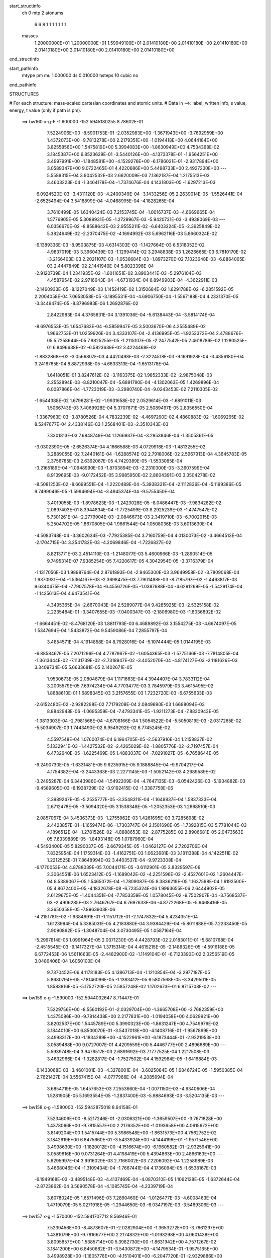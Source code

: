start_structinfo
   ch         0
   mtp        2
   atonums
      6   6   8   1   1   1   1   1   1   1
   masses
     1.20000000E+01  1.20000000E+01  1.59949100E+01  2.01410180E+00  2.01410180E+00
     2.01410180E+00  2.01410180E+00  2.01410180E+00  2.01410180E+00  2.01410180E+00
end_structinfo

start_pathinfo
   mtype      pm
   mu         1.000000
   ds         0.010000
   hsteps     10
   cubic      no
end_pathinfo

STRUCTURES

# For each structure: mass-scaled cartesian coordinates and atomic units.
# Data in ==>: label, written info, s value, energy, t value (only if path is pm).

 ==>   bw160         x-g-F     -1.600000   -152.5945180255  8.78602E-01
    7.5224906E+00   -8.5901753E-01   -2.0352983E+00   -1.3671943E+00   -3.7692959E+00
    1.4372073E+00   -9.7813278E+00    2.2179351E+00   -1.0194418E+00    4.0644184E+00
    3.8255856E+00    1.5475819E+00    5.3994083E+00   -1.8630949E+00    4.7534368E-02
    3.1845387E+00    6.8523629E-01   -3.5440126E+00   -4.1373378E-01   -1.9564251E+00
    3.4997991E+00   -1.1848581E+00   -4.1529276E+00   -6.1786021E-01   -2.9317894E+00
    3.0589347E+00    9.0722465E-01    4.4220686E+00    5.4498733E+00    2.4927230E+00
    ---
    5.5589315E-04    3.9042532E-03    2.6620009E-03    7.1362187E-04    1.2175513E-03
    3.4603223E-04   -1.3464178E-04   -1.7374676E-04    4.1431803E-05   -1.6297213E-03
   -6.0924520E-03   -3.4311120E-03   -4.2400349E-04   -3.1433256E-05    2.2639014E-05
   -1.5526441E-04   -2.6525494E-04    3.5418899E-04   -4.0468995E-04   -4.1828265E-04
    3.7610499E-05    1.6340424E-03    7.2153745E-04   -1.0016737E-03   -4.6669665E-04
    1.5776905E-05    5.3089931E-05   -1.2729967E-03   -5.9420731E-03   -3.4938069E-03
    ---
    6.0356670E-02   -8.8588642E-03    2.9555211E-02   -6.6403224E-05   -2.3925849E-02
    5.3824649E-02   -2.2370475E-02   -4.1694992E-03    5.6962116E-03    5.8660324E-02
   -6.1389336E-03   -8.9503875E-03    4.6314303E-03   -1.1427664E-03    6.5318052E-02
    4.9837019E-03    3.3960439E-03   -1.1299414E-02    3.2948838E-03    1.2626665E-03
    6.7810170E-02   -3.2166403E-03    2.2021107E-03   -1.0536684E-03   -1.8973270E-02
    7.1023648E-03   -6.8864065E-03    2.4447849E-02    2.1441940E-04    5.8023396E-04
   -2.9120739E-04    1.2341935E-02   -1.6011651E-02    3.8903441E-03   -5.2976104E-03
    4.4587954E-02    2.9716643E-04   -4.6731934E-04    6.8949903E-04   -4.3622911E-03
   -2.1460933E-05   -8.1227049E-03    1.1452419E-02    1.3150684E-02    1.6291788E-02
   -6.2851592E-05    2.2004058E-04    7.0653058E-05   -3.1895531E-04   -4.6906750E-04
   -1.5567188E-04    4.2331370E-05   -3.3449474E-05   -8.8796983E-06    1.2692876E-02
    2.8422983E-04    4.3765831E-04    3.1391036E-04   -5.6138443E-04   -3.5814174E-04
   -8.6976553E-05    1.6547683E-04   -6.5859947E-05    3.5003670E-06    4.2555489E-02
    1.9662753E-01    1.0259926E-04    3.4333107E-04   -2.4136995E-05   -1.9253372E-04
    2.4788676E-05    5.7258644E-05    7.9825255E-05   -1.2115107E-05   -2.2477542E-05
    2.4618786E-02    1.1280525E-01    6.8496638E-02   -6.5823639E-02    3.4224468E-02
   -1.8832868E-02   -3.0566807E-03    4.4420498E-03   -2.3224518E-03   -9.1691928E-04
   -3.4856180E-04    3.2416765E-04    8.8872998E-05   -4.6633313E-04   -1.6513178E-04
    1.6418051E-01    3.8247612E-02   -3.1163375E-02    1.9852333E-02   -2.9875048E-03
    2.2552894E-03   -8.8210047E-04   -5.6891790E-04   -4.1302063E-05    1.4269896E-04
    6.0087866E-04   -1.7723019E-03   -3.2980740E-04   -9.0243453E-02    7.2110305E-02
   -1.6544388E-02    1.6796281E-02   -1.9931658E-02    2.0529614E-03   -1.6891011E-03
    1.5066743E-03    7.4069928E-04    5.3707671E-05    2.5089497E-05    2.8356550E-04
   -1.3367963E-03   -3.8780526E-04    4.7832239E-02   -4.4697290E-02    4.4860883E-02
   -1.6069265E-02    8.5247677E-04    2.4338146E-03    1.2568401E-03   -2.3510343E-03
    7.3301813E-03    7.6848749E-04    1.1266937E-04   -3.2953846E-04   -1.3505361E-05
   -3.0302390E-05   -2.6526374E-04    4.1666588E-03    4.0729918E-03   -1.4813255E-02
    3.2889055E-02    7.2440161E-04   -1.6288574E-02    2.7918006E-02    2.5967913E-04
    4.3645783E-05    2.3756785E-03    2.6392067E-05    4.7429389E-05   -1.5533085E-04
   -3.2165189E-04   -1.0948990E-03   -1.8703894E-03   -2.2310300E-03   -3.3607599E-04
    8.9139695E-03   -9.0172452E-05    3.9985950E-02    2.8604391E-03    3.3504278E-02
   -8.5081253E-02   -8.6699551E-04   -1.2220489E-04   -5.3938331E-04   -2.1112836E-04
   -5.1199386E-05    9.7499046E-05   -1.5994694E-04   -3.4945374E-04   -9.5755450E-04
    3.4019055E-03   -1.8978623E-03   -1.2423028E-05   -8.0486447E-03   -7.9834282E-02
    2.0897403E-01    8.3944834E-04   -1.7725499E-03    8.2925239E-03   -1.4747547E-02
    5.7301261E-04   -2.2779904E-03   -2.0846673E-03    2.3419710E-03   -6.7002015E-03
    5.2504702E-05    1.8670805E-04    1.9661544E-04    1.0508036E-03    3.6013630E-04
   -4.5083748E-04   -3.3602634E-03   -7.7925385E-04    3.7160759E-04    4.0130073E-02
   -3.4664513E-04   -2.1704715E-04    3.2541782E-03   -4.2069846E-04   -1.7226827E-02
    8.8213771E-03    2.4514110E-03   -1.2148077E-03    5.4600966E-03   -1.2890514E-05
    9.7495314E-07    7.9385254E-05    7.4220617E-05    4.3042954E-05   -3.3716379E-04
   -1.1317056E-03    1.9898764E-04    2.8761893E-04   -2.9465300E-03    3.9649958E-02
   -3.7809068E-04    1.9370931E-04   -1.5364167E-03   -2.3698475E-03    7.7901498E-03
   -8.7185797E-02   -1.4463817E-03    9.6340475E-04   -7.7907578E-04   -6.4556726E-05
   -1.0387688E-04   -4.6291269E-05   -1.5429174E-04   -1.1425613E-04    4.6473541E-04
    4.3495365E-04   -2.6670043E-04    2.5289077E-04    9.4285925E-03   -2.5325158E-02
    2.2235484E-01   -3.3407655E-03   -7.0400347E-03   -2.1806980E-03   -1.8036892E-02
   -1.6664451E-02   -8.4768120E-03    1.8811793E-03    6.4689892E-03    3.1554275E-03
   -4.6674097E-05    1.5347694E-04    1.5433872E-04    9.5459086E-04    7.2855797E-04
    3.4854571E-04    4.1914858E-04    8.7928016E-04   -5.1074444E-05    1.0144195E-03
   -6.8858467E-05    7.2071296E-04    4.7787967E-02   -1.6054365E-03   -1.5775166E-03
   -7.7814805E-04   -1.3613444E-02   -7.1131739E-02   -2.7318947E-02   -3.4052070E-04
   -4.8174127E-03   -2.1181626E-03    3.3409734E-05    5.6633681E-05    2.1402671E-05
    1.9530673E-05    2.0804879E-04    1.1171663E-04    4.3944407E-04    3.7833112E-04
    3.2005579E-05    7.6974234E-04    4.7703477E-03    3.7845979E-03    3.4615495E-02
    1.8688610E-01    1.6898345E-03    3.2157655E-03    1.7232720E-03   -6.6755633E-03
   -2.6152480E-02   -2.9282298E-02    7.7179208E-04    2.0849690E-03    1.6698094E-03
    8.8842948E-06   -1.0695359E-04   -7.4793341E-05   -1.9211273E-04   -7.8830943E-05
   -1.3813303E-04   -2.7981568E-04   -4.6708166E-04    1.5054522E-04   -5.5050819E-03
   -2.0317265E-02   -5.5034907E-03    1.7443490E-02    6.9549292E-02    6.7745245E-02
    4.5597548E-04    1.0760074E-04    6.1964705E-05   -2.5637916E-04    1.2158837E-02
    5.1332941E-03   -1.4427532E-02   -2.4265029E-02   -1.8805776E-02   -2.7197457E-04
    6.4732640E-05   -1.6225469E-05    1.4883037E-04   -7.0291027E-05   -6.7658644E-05
   -9.2490730E-05   -1.6331481E-05    9.6235915E-05    9.1888845E-04   -9.9704217E-04
    4.1754382E-04   -3.2443363E-03    2.2271145E-03   -1.5052142E-03    4.2689589E-02
   -3.2495287E-04    6.3443986E-04   -1.5492209E-04   -4.7647135E-03   -6.0542426E-03
   -5.1934882E-03   -9.4589605E-03   -8.1928729E-02   -3.9192415E-02   -1.3387758E-06
    2.3989247E-05   -5.2535777E-05   -3.3548311E-04   -1.1649837E-04    1.5837333E-04
    2.6712478E-05   -3.5094320E-05    3.1538348E-05   -1.2052353E-03    1.2668510E-03
   -2.0857067E-04    3.4536373E-03   -1.2755962E-03    1.4261695E-03    3.7285698E-02
    2.4423857E-01   -1.1659474E-06   -1.7303747E-04    2.1501690E-05   -1.7392815E-03
    5.7781044E-03    4.1896512E-04   -1.2781526E-02   -4.8888653E-02   -2.8775285E-02
    2.8906681E-05    2.0473563E-05    7.6339889E-05   -1.8493148E-05    1.0787960E-04
   -4.5493400E-05    5.8290037E-05   -2.6679345E-05   -1.0462127E-04    2.7202706E-04
    7.8325954E-04    1.1759314E-03   -1.4162751E-03    1.0623681E-03    3.1811388E-04
    4.1422511E-02    1.2212525E-01    7.8648994E-02    3.4403537E-04   -9.9723308E-04
   -6.1770053E-04    4.8788039E-05    7.0044171E-05   -3.6112901E-05    2.8329597E-06
    2.3064551E-06    1.6523412E-05   -1.1689042E-02   -4.2251596E-02   -2.4527601E-02
    1.2604447E-04    8.5389067E-05    1.5465072E-04   -1.7809087E-05    8.3836219E-05
    1.1637598E-04    1.6192500E-05    4.8672400E-05   -4.1832678E-08   -6.7235324E-06
    1.9993655E-06    2.6444902E-05    2.6129675E-05   -1.4044351E-04   -7.7853359E-05
    1.0578045E-02   -9.7502907E-04   -3.7568537E-03   -2.4906285E-03    2.7646767E-04
    6.7697633E-06   -4.8772268E-05   -5.9468416E-05    3.3650358E-05   -7.8963903E-06
   -4.2151781E-02   -1.9384991E-01   -1.1151712E-01   -2.1747832E-04    5.4234351E-04
    1.6123994E-04    5.3385031E-05    4.2183880E-04    3.9384429E-04   -5.8011888E-05
    7.2233450E-05    2.9090892E-05   -1.3048704E-04    3.0730495E-05    1.0587164E-04
   -5.2997814E-05    1.0991964E-05    2.0371230E-05    4.4428793E-02    2.0183011E-01
   -5.6810768E-04   -2.4515545E-03   -9.1417327E-04    1.3715314E-04    4.4615215E-05
   -2.1488326E-05   -4.5916188E-05    6.6772453E-06    1.5611663E-05   -2.4482900E-02
   -1.1149104E-01   -6.7123390E-02    2.0256519E-05    3.0486406E-04    1.6050100E-04
    9.7370452E-06    4.1178183E-05    4.1386713E-04   -1.1210854E-04   -3.2977187E-05
    5.8680794E-05   -7.8146096E-05   -1.1383412E-05    6.5807568E-05   -3.3429501E-05
    1.8583816E-05   -5.1752720E-05    2.5857248E-02    1.1702673E-01    6.8715708E-02
    ---
 ==>   bw159           x-g     -1.590000   -152.5944032647  8.71447E-01
    7.5229756E+00   -8.5560192E-01   -2.0329704E+00   -1.3665708E+00   -3.7682359E+00
    1.4375086E+00   -9.7814438E+00    2.2177831E+00   -1.0194058E+00    4.0629921E+00
    3.8202537E+00    1.5445789E+00    5.3990323E+00   -1.8631247E+00    4.7549979E-02
    3.1844010E+00    6.8500070E-01   -3.5437018E+00   -4.1408716E-01   -1.9567899E+00
    3.4998317E+00   -1.1834289E+00   -4.1522961E+00   -6.1873444E-01   -2.9321953E+00
    3.0589488E+00    9.0727007E-01    4.4209559E+00    5.4446777E+00    2.4896689E+00
    ---
    5.5939748E-04    3.9476517E-03    2.6891692E-03    7.1777525E-04    1.2217508E-03
    3.4632966E-04   -1.3282817E-04   -1.7527502E-04    4.1592984E-05   -1.6416884E-03
   -6.1433068E-03   -3.4601001E-03   -4.3278001E-04   -3.6025084E-05    1.6846724E-05
   -1.5950385E-04   -2.7621427E-04    3.5567415E-04   -4.0777966E-04   -4.2085994E-04
    3.6854719E-05    1.6457653E-03    7.2553660E-04   -1.0071150E-03   -4.6340606E-04
    1.5281905E-05    5.1693554E-05   -1.2837400E-03   -5.9884693E-03   -3.5204135E-03
    ---
 ==>   bw158           x-g     -1.580000   -152.5942875018  8.64158E-01
    7.5234606E+00   -8.5217246E-01   -2.0306321E+00   -1.3659507E+00   -3.7671828E+00
    1.4378066E+00   -9.7815557E+00    2.2176352E+00   -1.0193658E+00    4.0615672E+00
    3.8149204E+00    1.5415744E+00    5.3986548E+00   -1.8631573E+00    4.7562752E-02
    3.1842619E+00    6.8475660E-01   -3.5433924E+00   -4.1444196E-01   -1.9571546E+00
    3.4998630E+00   -1.1820012E+00   -4.1516674E+00   -6.1960582E-01   -2.9325941E+00
    3.0589616E+00    9.0731264E-01    4.4198419E+00    5.4394863E+00    2.4866163E+00
    ---
    5.6295997E-04    3.9916029E-03    2.7166002E-03    7.2206092E-04    1.2258989E-03
    3.4668046E-04   -1.3109434E-04   -1.7667441E-04    4.1736094E-05   -1.6538167E-03
   -6.1949168E-03   -3.4895148E-03   -4.4137469E-04   -4.0870310E-05    1.1062128E-05
   -1.6372644E-04   -2.8723862E-04    3.5690578E-04   -4.1085745E-04   -4.2339719E-04
    3.6078024E-05    1.6571496E-03    7.2890460E-04   -1.0126477E-03   -4.6008463E-04
    1.4719079E-05    5.0271918E-05   -1.2944650E-03   -6.0347197E-03   -3.5469306E-03
    ---
 ==>   bw157           x-g     -1.570000   -152.5941707712  8.56946E-01
    7.5239456E+00   -8.4873607E-01   -2.0282904E+00   -1.3653272E+00   -3.7661297E+00
    1.4381079E+00   -9.7816677E+00    2.2174832E+00   -1.0193298E+00    4.0601438E+00
    3.8095857E+00    1.5385714E+00    5.3982730E+00   -1.8631942E+00    4.7571267E-02
    3.1841200E+00    6.8450682E-01   -3.5430872E+00   -4.1479534E-01   -1.9575165E+00
    3.4998928E+00   -1.1805778E+00   -4.1510401E+00   -6.2047720E-01   -2.9329886E+00
    3.0589730E+00    9.0735522E-01    4.4187292E+00    5.4342991E+00    2.4835664E+00
    ---
    5.6652662E-04    4.0358208E-03    2.7445556E-03    7.2645997E-04    1.2301338E-03
    3.4728026E-04   -1.2941075E-04   -1.7800189E-04    4.1892088E-05   -1.6661432E-03
   -6.2473696E-03   -3.5194120E-03   -4.4987104E-04   -4.5830261E-05    5.1826762E-06
   -1.6792532E-04   -2.9813358E-04    3.5745038E-04   -4.1391964E-04   -4.2575080E-04
    3.4702609E-05    1.6682563E-03    7.3201145E-04   -1.0183163E-03   -4.5662906E-04
    1.3709630E-05    4.8750581E-05   -1.3051313E-03   -6.0806832E-03   -3.5732732E-03
    ---
 ==>   bw156           x-g     -1.560000   -152.5940530767  8.49809E-01
    7.5244271E+00   -8.4528583E-01   -2.0259452E+00   -1.3647071E+00   -3.7650801E+00
    1.4384024E+00   -9.7817757E+00    2.2173312E+00   -1.0192978E+00    4.0587217E+00
    3.8042538E+00    1.5355670E+00    5.3978870E+00   -1.8632340E+00    4.7574105E-02
    3.1839753E+00    6.8424995E-01   -3.5427821E+00   -4.1515013E-01   -1.9578784E+00
    3.4999226E+00   -1.1791558E+00   -4.1504156E+00   -6.2134575E-01   -2.9333746E+00
    3.0589829E+00    9.0739637E-01    4.4176166E+00    5.4291148E+00    2.4805208E+00
    ---
    5.7031661E-04    4.0806989E-03    2.7723612E-03    7.3078178E-04    1.2341641E-03
    3.4751345E-04   -1.2769527E-04   -1.7944088E-04    4.1985494E-05   -1.6783964E-03
   -6.2994869E-03   -3.5491127E-03   -4.5861098E-04   -5.0831354E-05   -8.1759846E-07
   -1.7215437E-04   -3.0952474E-04    3.5884022E-04   -4.1696940E-04   -4.2815494E-04
    3.3891559E-05    1.6791663E-03    7.3519324E-04   -1.0237189E-03   -4.5302298E-04
    1.2988109E-05    4.7435294E-05   -1.3160099E-03   -6.1275550E-03   -3.6001361E-03
    ---
 ==>   bw155           x-g     -1.550000   -152.5939344013  8.42746E-01
    7.5249121E+00   -8.4182865E-01   -2.0236000E+00   -1.3640905E+00   -3.7640409E+00
    1.4386934E+00   -9.7818797E+00    2.2171792E+00   -1.0192618E+00    4.0573011E+00
    3.7989205E+00    1.5325640E+00    5.3974953E+00   -1.8632794E+00    4.7571267E-02
    3.1838277E+00    6.8398456E-01   -3.5424784E+00   -4.1550351E-01   -1.9582403E+00
    3.4999495E+00   -1.1777351E+00   -4.1497926E+00   -6.2221003E-01   -2.9337564E+00
    3.0589943E+00    9.0743611E-01    4.4165039E+00    5.4239334E+00    2.4774767E+00
    ---
    5.7444508E-04    4.1260268E-03    2.8003313E-03    7.3469747E-04    1.2378462E-03
    3.4739003E-04   -1.2583318E-04   -1.8088198E-04    4.2195463E-05   -1.6908349E-03
   -6.3524104E-03   -3.5792726E-03   -4.6754563E-04   -5.5823719E-05   -6.9405028E-06
   -1.7642739E-04   -3.2108584E-04    3.6030624E-04   -4.2002598E-04   -4.3052398E-04
    3.3050486E-05    1.6902520E-03    7.3878509E-04   -1.0285639E-03   -4.4945766E-04
    1.2301176E-05    4.6093413E-05   -1.3268406E-03   -6.1741814E-03   -3.6268543E-03
    ---
 ==>   bw154           x-g     -1.540000   -152.5938147573  8.35758E-01
    7.5253970E+00   -8.3836455E-01   -2.0212513E+00   -1.3634773E+00   -3.7630016E+00
    1.4389809E+00   -9.7819877E+00    2.2170273E+00   -1.0192298E+00    4.0558819E+00
    3.7935886E+00    1.5295582E+00    5.3971007E+00   -1.8633276E+00    4.7562752E-02
    3.1836772E+00    6.8371066E-01   -3.5421775E+00   -4.1585547E-01   -1.9586022E+00
    3.4999765E+00   -1.1763188E+00   -4.1491739E+00   -6.2307290E-01   -2.9341310E+00
    3.0590056E+00    9.0747301E-01    4.4153913E+00    5.4187576E+00    2.4744353E+00
    ---
    5.7868640E-04    4.1716087E-03    2.8288225E-03    7.3878011E-04    1.2418904E-03
    3.4738501E-04   -1.2411997E-04   -1.8243149E-04    4.2230793E-05   -1.7033751E-03
   -6.4057872E-03   -3.6096961E-03   -4.7661236E-04   -6.0749310E-05   -1.3301896E-05
   -1.8066865E-04   -3.3262754E-04    3.6128060E-04   -4.2288115E-04   -4.3294556E-04
    3.2288847E-05    1.7008344E-03    7.4153326E-04   -1.0337618E-03   -4.4561945E-04
    1.1776512E-05    4.4988053E-05   -1.3377037E-03   -6.2209051E-03   -3.6536104E-03
    ---
 ==>   bw153           x-g     -1.530000   -152.5936940877  8.28841E-01
    7.5258820E+00   -8.3489006E-01   -2.0188957E+00   -1.3628607E+00   -3.7619659E+00
    1.4392684E+00   -9.7820917E+00    2.2168793E+00   -1.0191938E+00    4.0544656E+00
    3.7882567E+00    1.5265537E+00    5.3967020E+00   -1.8633816E+00    4.7549979E-02
    3.1835268E+00    6.8342966E-01   -3.5418781E+00   -4.1620601E-01   -1.9589612E+00
    3.5000035E+00   -1.1749053E+00   -4.1485565E+00   -6.2393151E-01   -2.9344986E+00
    3.0590155E+00    9.0751133E-01    4.4142772E+00    5.4135818E+00    2.4713969E+00
    ---
    5.8306673E-04    4.2178009E-03    2.8574395E-03    7.4290902E-04    1.2456009E-03
    3.4728153E-04   -1.2246030E-04   -1.8395779E-04    4.2255578E-05   -1.7157681E-03
   -6.4584793E-03   -3.6397143E-03   -4.8578229E-04   -6.5776169E-05   -1.9827030E-05
   -1.8481286E-04   -3.4447135E-04    3.6250825E-04   -4.2580120E-04   -4.3522356E-04
    3.1429322E-05    1.7112270E-03    7.4434812E-04   -1.0387260E-03   -4.4166824E-04
    1.1316223E-05    4.3965774E-05   -1.3488674E-03   -6.2689249E-03   -3.6811171E-03
    ---
 ==>   bw152           x-g     -1.520000   -152.5935724219  8.21995E-01
    7.5263600E+00   -8.3140171E-01   -2.0165367E+00   -1.3622510E+00   -3.7609370E+00
    1.4395559E+00   -9.7821916E+00    2.2167273E+00   -1.0191619E+00    4.0530492E+00
    3.7829248E+00    1.5235479E+00    5.3962975E+00   -1.8634383E+00    4.7531530E-02
    3.1833750E+00    6.8314156E-01   -3.5415801E+00   -4.1655797E-01   -1.9593203E+00
    3.5000290E+00   -1.1734946E+00   -4.1479448E+00   -6.2478728E-01   -2.9348605E+00
    3.0590241E+00    9.0754823E-01    4.4131646E+00    5.4084103E+00    2.4683612E+00
    ---
    5.8744293E-04    4.2646187E-03    2.8860999E-03    7.4679500E-04    1.2493543E-03
    3.4728510E-04   -1.2063764E-04   -1.8548464E-04    4.2274965E-05   -1.7283968E-03
   -6.5122203E-03   -3.6703411E-03   -4.9476040E-04   -7.1083336E-05   -2.6338932E-05
   -1.8881926E-04   -3.5646870E-04    3.6377531E-04   -4.2863709E-04   -4.3750111E-04
    3.0569732E-05    1.7214134E-03    7.4666017E-04   -1.0437703E-03   -4.3764356E-04
    1.0716972E-05    4.2932197E-05   -1.3599331E-03   -6.3164513E-03   -3.7083283E-03
    ---
 ==>   bw151           x-g     -1.510000   -152.5934497794  8.15222E-01
    7.5268381E+00   -8.2790643E-01   -2.0141742E+00   -1.3616414E+00   -3.7599151E+00
    1.4398365E+00   -9.7822876E+00    2.2165753E+00   -1.0191259E+00    4.0516357E+00
    3.7775957E+00    1.5205435E+00    5.3958888E+00   -1.8634979E+00    4.7507403E-02
    3.1832188E+00    6.8284779E-01   -3.5412820E+00   -4.1690709E-01   -1.9596779E+00
    3.5000531E+00   -1.1720868E+00   -4.1473360E+00   -6.2564022E-01   -2.9352167E+00
    3.0590312E+00    9.0758371E-01    4.4120519E+00    5.4032430E+00    2.4653270E+00
    ---
    5.9194667E-04    4.3118142E-03    2.9151309E-03    7.5070200E-04    1.2528496E-03
    3.4698735E-04   -1.1877437E-04   -1.8682457E-04    4.2449515E-05   -1.7408670E-03
   -6.5652443E-03   -3.7005432E-03   -5.0385812E-04   -7.6346041E-05   -3.3090407E-05
   -1.9285764E-04   -3.6868483E-04    3.6509726E-04   -4.3140410E-04   -4.3957266E-04
    2.9616573E-05    1.7314823E-03    7.4902601E-04   -1.0485879E-03   -4.3375944E-04
    9.7759072E-06    4.1654636E-05   -1.3712933E-03   -6.3652567E-03   -3.7362753E-03
    ---
 ==>   bw150         x-g-F     -1.500000   -152.5933260847  8.08516E-01
    7.5273161E+00   -8.2439729E-01   -2.0118047E+00   -1.3610351E+00   -3.7589036E+00
    1.4401206E+00   -9.7823876E+00    2.2164234E+00   -1.0190899E+00    4.0502251E+00
    3.7722681E+00    1.5175404E+00    5.3954786E+00   -1.8635618E+00    4.7477600E-02
    3.1830627E+00    6.8254408E-01   -3.5409868E+00   -4.1725763E-01   -1.9600341E+00
    3.5000773E+00   -1.1706818E+00   -4.1467300E+00   -6.2649031E-01   -2.9355658E+00
    3.0590397E+00    9.0761777E-01    4.4109393E+00    5.3980771E+00    2.4622942E+00
    ---
    5.9639165E-04    4.3596225E-03    2.9444275E-03    7.5474080E-04    1.2561377E-03
    3.4670855E-04   -1.1705597E-04   -1.8824960E-04    4.2490105E-05   -1.7532899E-03
   -6.6180507E-03   -3.7306073E-03   -5.1262282E-04   -8.1959643E-05   -3.9874103E-05
   -1.9674935E-04   -3.8098441E-04    3.6610265E-04   -4.3426848E-04   -4.4158671E-04
    2.8627337E-05    1.7412912E-03    7.5127424E-04   -1.0532980E-03   -4.2961647E-04
    9.1886322E-06    4.0673246E-05   -1.3828522E-03   -6.4148894E-03   -3.7646963E-03
    ---
    6.0230400E-02   -8.9066329E-03    2.9872583E-02   -9.4084928E-05   -2.3583446E-02
    5.3953472E-02   -2.2387924E-02   -4.2083032E-03    5.6870563E-03    5.8708259E-02
   -6.2091701E-03   -9.0281423E-03    4.6158644E-03   -1.1892985E-03    6.5370506E-02
    4.9473440E-03    3.3576754E-03   -1.1295619E-02    3.2335386E-03    1.2820265E-03
    6.7903257E-02   -3.2218424E-03    2.2060708E-03   -1.0527014E-03   -1.9011496E-02
    7.0992646E-03   -6.9009568E-03    2.4468806E-02    2.0687383E-04    5.8803517E-04
   -2.9355884E-04    1.2348823E-02   -1.5989381E-02    3.8870640E-03   -5.3365760E-03
    4.4574678E-02    2.9166989E-04   -4.6227800E-04    6.8624744E-04   -4.3727541E-03
   -1.9946475E-05   -8.1325070E-03    1.1441961E-02    1.3158920E-02    1.6304072E-02
   -7.7430824E-05    3.1674116E-04    1.1822895E-04   -3.4760310E-04   -5.2548259E-04
   -1.8169780E-04    4.8289997E-05   -3.6760988E-05   -8.1276004E-06    1.3034568E-02
    3.9202654E-04    7.7145405E-04    5.2194955E-04   -6.0251510E-04   -4.1799832E-04
   -1.1264804E-04    1.7753763E-04   -6.9730520E-05    5.1536210E-06    4.2207394E-02
    1.9404361E-01    1.5798938E-04    5.5960038E-04    4.5341026E-05   -2.0396224E-04
    1.9049221E-05    5.5983398E-05    8.4344064E-05   -1.3586240E-05   -2.2608011E-05
    2.4375888E-02    1.1096858E-01    6.7689629E-02   -6.5513729E-02    3.4435396E-02
   -1.8567871E-02   -3.0996646E-03    4.4969533E-03   -2.3030739E-03   -9.2285130E-04
   -3.5440011E-04    3.2487419E-04    1.0452240E-04   -5.3406571E-04   -1.8507326E-04
    1.6354634E-01    3.8534129E-02   -3.1756031E-02    1.9743392E-02   -3.0120787E-03
    2.2991131E-03   -8.5952757E-04   -5.7858547E-04   -4.3384509E-05    1.4320430E-04
    6.6391084E-04   -1.9485722E-03   -3.5924273E-04   -9.0843047E-02    7.3507395E-02
   -1.6252368E-02    1.6643662E-02   -1.9815605E-02    2.0408255E-03   -1.6888311E-03
    1.5017510E-03    7.3593310E-04    5.6082690E-05    2.8188568E-05    3.2030005E-04
   -1.4741910E-03   -4.2109269E-04    4.7171026E-02   -4.4461479E-02    4.4584576E-02
   -1.6039282E-02    9.0960043E-04    2.3220077E-03    1.2398914E-03   -2.3237950E-03
    7.3921210E-03    7.6800463E-04    1.1328796E-04   -3.2873649E-04   -1.7267553E-05
   -4.2134412E-05   -2.9892379E-04    4.1212604E-03    3.9827207E-03   -1.4867287E-02
    3.2902716E-02    7.8142782E-04   -1.6078719E-02    2.7356986E-02    2.4399466E-04
    5.6109250E-05    2.4412283E-03    2.6368047E-05    4.5611298E-05   -1.5580031E-04
   -3.5666889E-04   -1.2084780E-03   -2.0780597E-03   -2.1945841E-03   -2.8483953E-04
    9.1455949E-03   -1.9859244E-04    3.9448512E-02    2.7793572E-03    3.3030521E-02
   -8.5488812E-02   -8.6383289E-04   -1.1363634E-04   -5.4545922E-04   -2.1261705E-04
   -5.2553088E-05    9.8396781E-05   -1.7337511E-04   -3.7810079E-04   -1.0425199E-03
    3.3811858E-03   -1.9147532E-03    7.5621411E-06   -7.8295817E-03   -7.8681352E-02
    2.0999468E-01    8.3704180E-04   -1.7658584E-03    8.2982841E-03   -1.4737973E-02
    5.5130746E-04   -2.1426819E-03   -2.0748413E-03    2.3575250E-03   -6.7090809E-03
    6.1636303E-05    2.0406574E-04    2.0571597E-04    1.0515175E-03    3.5446659E-04
   -4.5521203E-04   -3.3761395E-03   -8.1202662E-04    3.6462496E-04    4.0092209E-02
   -3.4070403E-04   -2.2358095E-04    3.2749080E-03   -4.3479368E-04   -1.7286401E-02
    9.0131579E-03    2.4407601E-03   -1.2173027E-03    5.4479125E-03   -7.7541940E-06
    9.0140509E-06    8.4211679E-05    7.0924007E-05    4.0759624E-05   -3.3856294E-04
   -1.1455486E-03    1.9597433E-04    2.8572166E-04   -2.9270578E-03    3.9768893E-02
   -3.8081429E-04    1.8127999E-04   -1.5106952E-03   -2.2092911E-03    7.9873250E-03
   -8.7170674E-02   -1.4496145E-03    9.6674414E-04   -7.8028708E-04   -7.0348857E-05
   -1.1287610E-04   -4.6703686E-05   -1.4844634E-04   -1.1432847E-04    4.5836284E-04
    4.2900214E-04   -2.5373680E-04    2.6347625E-04    9.0497370E-03   -2.5830179E-02
    2.2230506E-01   -3.3329981E-03   -7.0799215E-03   -2.2268947E-03   -1.7912204E-02
   -1.6388525E-02   -8.3958985E-03    1.8604054E-03    6.4717701E-03    3.1735237E-03
   -6.1583375E-05    1.4552285E-04    1.6058294E-04    9.7390766E-04    7.4341194E-04
    3.5046770E-04    4.4416431E-04    9.0560104E-04   -4.3560628E-05    1.0156605E-03
   -2.8731053E-05    7.3057149E-04    4.7505231E-02   -1.6162039E-03   -1.6277060E-03
   -8.0548130E-04   -1.3368266E-02   -7.1078048E-02   -2.7512328E-02   -3.2514724E-04
   -4.8007690E-03   -2.1194807E-03    3.4131101E-05    6.7173511E-05    2.6861388E-05
    3.0808343E-05    2.2721779E-04    1.1916963E-04    4.4914085E-04    3.9455466E-04
    3.1392534E-05    7.6583039E-04    4.8238642E-03    3.8205162E-03    3.3976327E-02
    1.8671551E-01    1.6767490E-03    3.2065504E-03    1.7289956E-03   -6.6184316E-03
   -2.6369189E-02   -2.9502565E-02    7.7088107E-04    2.0886372E-03    1.6793385E-03
    1.4256690E-05   -1.0561986E-04   -7.4172706E-05   -1.9832921E-04   -8.9871723E-05
   -1.3875975E-04   -2.8968855E-04   -4.6735846E-04    1.5779819E-04   -5.4311593E-03
   -2.0289382E-02   -5.5510565E-03    1.7281318E-02    7.0059469E-02    6.8280663E-02
    4.5803440E-04    1.0930096E-04    6.6590681E-05   -2.7586155E-04    1.2168054E-02
    5.1434753E-03   -1.4368643E-02   -2.4163828E-02   -1.8748927E-02   -2.7255086E-04
    7.5572053E-05   -1.2440142E-05    1.5017307E-04   -7.1630023E-05   -6.8447885E-05
   -9.3921740E-05   -1.6313645E-05    9.5226350E-05    9.1687646E-04   -9.9755745E-04
    4.1511500E-04   -3.2571156E-03    2.2312833E-03   -1.5140279E-03    4.2582155E-02
   -3.2646369E-04    6.3737609E-04   -1.5520246E-04   -4.7487645E-03   -6.0546275E-03
   -5.1975787E-03   -9.3541199E-03   -8.1973846E-02   -3.9219441E-02    1.7687613E-06
    2.9123787E-05   -5.2664909E-05   -3.3918796E-04   -1.1597042E-04    1.6058184E-04
    2.5650849E-05   -3.5821061E-05    3.2105459E-05   -1.2012351E-03    1.2572265E-03
   -2.0849031E-04    3.4422924E-03   -1.2598322E-03    1.4315528E-03    3.6965453E-02
    2.4434650E-01   -2.2390873E-06   -1.7444789E-04    2.0222275E-05   -1.7456539E-03
    5.7740805E-03    4.2656010E-04   -1.2710187E-02   -4.8905899E-02   -2.8790262E-02
    3.0836067E-05    2.2661696E-05    7.7991466E-05   -1.8615525E-05    1.0931571E-04
   -4.4323821E-05    5.8532638E-05   -2.6687906E-05   -1.0445782E-04    2.6628352E-04
    7.7659232E-04    1.1705577E-03   -1.4108353E-03    1.0487291E-03    3.1716414E-04
    4.1238507E-02    1.2220303E-01    7.8679527E-02    3.7677459E-04   -1.1304024E-03
   -6.9553323E-04    5.5836784E-05    7.4619955E-05   -3.8286964E-05    2.2824625E-06
    2.6943754E-06    1.6617914E-05   -1.1947478E-02   -4.2040550E-02   -2.4370092E-02
    1.3378684E-04    9.2278155E-05    1.6673991E-04   -2.0491281E-05    9.6405800E-05
    1.2628316E-04    1.5716755E-05    5.1512829E-05    1.1326318E-06   -6.5936027E-06
    3.7264391E-06    2.9286499E-05    2.5617237E-05   -1.4183947E-04   -7.8497537E-05
    1.0736669E-02   -1.1106652E-03   -4.2605764E-03   -2.8129267E-03    2.9949115E-04
    1.5328311E-05   -4.9891046E-05   -6.3703487E-05    3.6322626E-05   -8.3382186E-06
   -4.1929621E-02   -1.9165746E-01   -1.0996309E-01   -2.2325979E-04    5.9822315E-04
    1.8807741E-04    6.1465332E-05    4.7139935E-04    4.2759687E-04   -6.3608612E-05
    7.5076044E-05    3.3820426E-05   -1.3718899E-04    3.0794271E-05    1.1360307E-04
   -5.7596512E-05    1.3079297E-05    2.1248619E-05    4.4507885E-02    2.0072827E-01
   -6.4570254E-04   -2.7746697E-03   -1.0368569E-03    1.4768000E-04    5.1583687E-05
   -2.0593787E-05   -4.8728754E-05    7.8394778E-06    1.5682702E-05   -2.4319495E-02
   -1.0993239E-01   -6.6365988E-02    2.6541852E-05    3.3450164E-04    1.7594420E-04
    1.3403151E-05    6.2119672E-05    4.4723631E-04   -1.1846804E-04   -3.5074032E-05
    6.1444974E-05   -8.2649654E-05   -1.3758110E-05    6.8447586E-05   -3.6490894E-05
    1.9595558E-05   -5.2107874E-05    2.5869365E-02    1.1618931E-01    6.8201434E-02
    ---
 ==>   bw149           x-g     -1.490000   -152.5932013840  8.02051E-01
    7.5277942E+00   -8.2088123E-01   -2.0094353E+00   -1.3604255E+00   -3.7578955E+00
    1.4403942E+00   -9.7824836E+00    2.2162754E+00   -1.0190579E+00    4.0488130E+00
    3.7669333E+00    1.5145332E+00    5.3950628E+00   -1.8636285E+00    4.7442121E-02
    3.1829052E+00    6.8223328E-01   -3.5406917E+00   -4.1760675E-01   -1.9603903E+00
    3.5001014E+00   -1.1692810E+00   -4.1461269E+00   -6.2733757E-01   -2.9359093E+00
    3.0590482E+00    9.0765041E-01    4.4098252E+00    5.3929198E+00    2.4592670E+00
    ---
    6.0113056E-04    4.4078578E-03    2.9737549E-03    7.5889048E-04    1.2592430E-03
    3.4609732E-04   -1.1547840E-04   -1.8969388E-04    4.2409134E-05   -1.7663771E-03
   -6.6738115E-03   -3.7623796E-03   -5.2182173E-04   -8.7406930E-05   -4.6878487E-05
   -2.0068831E-04   -3.9365025E-04    3.6771468E-04   -4.3699385E-04   -4.4367489E-04
    2.8230433E-05    1.7508192E-03    7.5352083E-04   -1.0578213E-03   -4.2531873E-04
    8.8399257E-06    3.9886314E-05   -1.3938693E-03   -6.4620725E-03   -3.7916895E-03
    ---
 ==>   bw148           x-g     -1.480000   -152.5930756623  7.95482E-01
    7.5282722E+00   -8.1735824E-01   -2.0070589E+00   -1.3598227E+00   -3.7568909E+00
    1.4406679E+00   -9.7825756E+00    2.2161234E+00   -1.0190219E+00    4.0474023E+00
    3.7615986E+00    1.5115273E+00    5.3946441E+00   -1.8637009E+00    4.7402383E-02
    3.1827448E+00    6.8191396E-01   -3.5403993E+00   -4.1795445E-01   -1.9607451E+00
    3.5001241E+00   -1.1678845E+00   -4.1455265E+00   -6.2818199E-01   -2.9362470E+00
    3.0590539E+00    9.0768305E-01    4.4087126E+00    5.3877653E+00    2.4562413E+00
    ---
    6.0603307E-04    4.4565341E-03    3.0034918E-03    7.6261376E-04    1.2621844E-03
    3.4558088E-04   -1.1359776E-04   -1.9096375E-04    4.2590779E-05   -1.7794709E-03
   -6.7296027E-03   -3.7941648E-03   -5.3089681E-04   -9.2995034E-05   -5.3993674E-05
   -2.0459187E-04   -4.0629516E-04    3.6881098E-04   -4.3968975E-04   -4.4547136E-04
    2.7149710E-05    1.7602881E-03    7.5573191E-04   -1.0622486E-03   -4.2122605E-04
    7.7498663E-06    3.8654937E-05   -1.4050170E-03   -6.5097879E-03   -3.8189819E-03
    ---
 ==>   bw147           x-g     -1.470000   -152.5929489043  7.88980E-01
    7.5287503E+00   -8.1382486E-01   -2.0046756E+00   -1.3592199E+00   -3.7558968E+00
    1.4409381E+00   -9.7826676E+00    2.2159714E+00   -1.0189899E+00    4.0459930E+00
    3.7562667E+00    1.5085201E+00    5.3942212E+00   -1.8637761E+00    4.7356969E-02
    3.1825802E+00    6.8158897E-01   -3.5401084E+00   -4.1830357E-01   -1.9610985E+00
    3.5001454E+00   -1.1664923E+00   -4.1449276E+00   -6.2902215E-01   -2.9365791E+00
    3.0590581E+00    9.0771285E-01    4.4075999E+00    5.3826136E+00    2.4532185E+00
    ---
    6.1118228E-04    4.5056897E-03    3.0335398E-03    7.6647026E-04    1.2648346E-03
    3.4461154E-04   -1.1184008E-04   -1.9225237E-04    4.2674464E-05   -1.7924528E-03
   -6.7848943E-03   -3.8256638E-03   -5.4030674E-04   -9.8520571E-05   -6.1335959E-05
   -2.0851483E-04   -4.1914422E-04    3.6993869E-04   -4.4232481E-04   -4.4736833E-04
    2.6609449E-05    1.7694638E-03    7.5811547E-04   -1.0662608E-03   -4.1698456E-04
    6.9075016E-06    3.7617186E-05   -1.4164196E-03   -6.5585874E-03   -3.8468923E-03
    ---
 ==>   bw146           x-g     -1.460000   -152.5928210789  7.82544E-01
    7.5292283E+00   -8.1027762E-01   -2.0022923E+00   -1.3586172E+00   -3.7549095E+00
    1.4412048E+00   -9.7827516E+00    2.2158195E+00   -1.0189539E+00    4.0445852E+00
    3.7509334E+00    1.5055142E+00    5.3937940E+00   -1.8638542E+00    4.7305878E-02
    3.1824170E+00    6.8125688E-01   -3.5398160E+00   -4.1864986E-01   -1.9614505E+00
    3.5001638E+00   -1.1651029E+00   -4.1443330E+00   -6.2985663E-01   -2.9369041E+00
    3.0590638E+00    9.0774124E-01    4.4064873E+00    5.3774648E+00    2.4501984E+00
    ---
    6.1636152E-04    4.5556180E-03    3.0633852E-03    7.7014393E-04    1.2671719E-03
    3.4378580E-04   -1.0994995E-04   -1.9355212E-04    4.2815601E-05   -1.8055801E-03
   -6.8408154E-03   -3.8575160E-03   -5.4947974E-04   -1.0434404E-04   -6.8693475E-05
   -2.1233440E-04   -4.3246295E-04    3.7185138E-04   -4.4500785E-04   -4.4906288E-04
    2.5391958E-05    1.7784844E-03    7.6056739E-04   -1.0700409E-03   -4.1273781E-04
    6.0515982E-06    3.6561670E-05   -1.4278196E-03   -6.6073379E-03   -3.8747739E-03
    ---
 ==>   bw145           x-g     -1.450000   -152.5926922333  7.76175E-01
    7.5297064E+00   -8.0671998E-01   -1.9999055E+00   -1.3580214E+00   -3.7539257E+00
    1.4414750E+00   -9.7828315E+00    2.2156675E+00   -1.0189219E+00    4.0431774E+00
    3.7455986E+00    1.5025055E+00    5.3933654E+00   -1.8639365E+00    4.7249111E-02
    3.1822510E+00    6.8091627E-01   -3.5395251E+00   -4.1899614E-01   -1.9617996E+00
    3.5001823E+00   -1.1637192E+00   -4.1437398E+00   -6.3068686E-01   -2.9372235E+00
    3.0590695E+00    9.0777104E-01    4.4053761E+00    5.3723203E+00    2.4471841E+00
    ---
    6.2172200E-04    4.6059753E-03    3.0936313E-03    7.7363231E-04    1.2693414E-03
    3.4300505E-04   -1.0814874E-04   -1.9507010E-04    4.2770929E-05   -1.8190096E-03
   -6.8980302E-03   -3.8901264E-03   -5.5851931E-04   -1.1031694E-04   -7.6163714E-05
   -2.1611733E-04   -4.4575102E-04    3.7323939E-04   -4.4752670E-04   -4.5063220E-04
    2.4104524E-05    1.7872679E-03    7.6293695E-04   -1.0738116E-03   -4.0819522E-04
    5.7616513E-06    3.5926265E-05   -1.4390499E-03   -6.6553072E-03   -3.9021840E-03
    ---
 ==>   bw144           x-g     -1.440000   -152.5925623201  7.69872E-01
    7.5301879E+00   -8.0315889E-01   -1.9975084E+00   -1.3574290E+00   -3.7529523E+00
    1.4417348E+00   -9.7829155E+00    2.2155195E+00   -1.0188859E+00    4.0417724E+00
    3.7402639E+00    1.4994969E+00    5.3929312E+00   -1.8640230E+00    4.7188086E-02
    3.1820821E+00    6.8056715E-01   -3.5392384E+00   -4.1934100E-01   -1.9621473E+00
    3.5002007E+00   -1.1623412E+00   -4.1431508E+00   -6.3151567E-01   -2.9375371E+00
    3.0590723E+00    9.0779800E-01    4.4042634E+00    5.3671800E+00    2.4441697E+00
    ---
    6.2776694E-04    4.6565047E-03    3.1245127E-03    7.7710119E-04    1.2713243E-03
    3.4174718E-04   -1.0630975E-04   -1.9619564E-04    4.2980619E-05   -1.8323294E-03
   -6.9547910E-03   -3.9224607E-03   -5.6853152E-04   -1.1576065E-04   -8.4093745E-05
   -2.2001242E-04   -4.5902440E-04    3.7409165E-04   -4.5005023E-04   -4.5217122E-04
    2.3355227E-05    1.7957738E-03    7.6526470E-04   -1.0773362E-03   -4.0388004E-04
    4.4594879E-06    3.4721537E-05   -1.4505250E-03   -6.7043211E-03   -3.9301922E-03
    ---
 ==>   bw143           x-g     -1.430000   -152.5924313366  7.63633E-01
    7.5306729E+00   -7.9958740E-01   -1.9951078E+00   -1.3568332E+00   -3.7519823E+00
    1.4419981E+00   -9.7829995E+00    2.2153675E+00   -1.0188539E+00    4.0403674E+00
    3.7349306E+00    1.4964868E+00    5.3924941E+00   -1.8641139E+00    4.7119964E-02
    3.1819132E+00    6.8021093E-01   -3.5389517E+00   -4.1968729E-01   -1.9624936E+00
    3.5002178E+00   -1.1609674E+00   -4.1425633E+00   -6.3233880E-01   -2.9378451E+00
    3.0590752E+00    9.0782497E-01    4.4031508E+00    5.3620439E+00    2.4411582E+00
    ---
    6.3375523E-04    4.7077444E-03    3.1554723E-03    7.8072886E-04    1.2729714E-03
    3.4075023E-04   -1.0466181E-04   -1.9745139E-04    4.2978733E-05   -1.8457791E-03
   -7.0120973E-03   -3.9551040E-03   -5.7817724E-04   -1.2158677E-04   -9.2056729E-05
   -2.2379128E-04   -4.7258616E-04    3.7515554E-04   -4.5256269E-04   -4.5357593E-04
    2.1911996E-05    1.8039260E-03    7.6759462E-04   -1.0806745E-03   -3.9927554E-04
    3.7001254E-06    3.3921971E-05   -1.4620106E-03   -6.7533455E-03   -3.9581991E-03
    ---
 ==>   bw142           x-g     -1.420000   -152.5922992841  7.57458E-01
    7.5311578E+00   -7.9599859E-01   -1.9927037E+00   -1.3562374E+00   -3.7510193E+00
    1.4422579E+00   -9.7830755E+00    2.2152156E+00   -1.0188179E+00    4.0389624E+00
    3.7295959E+00    1.4934781E+00    5.3920513E+00   -1.8642075E+00    4.7047586E-02
    3.1817415E+00    6.7984904E-01   -3.5386679E+00   -4.2003073E-01   -1.9628370E+00
    3.5002334E+00   -1.1595993E+00   -4.1419814E+00   -6.3316051E-01   -2.9381459E+00
    3.0590780E+00    9.0784910E-01    4.4020396E+00    5.3569107E+00    2.4381495E+00
    ---
    6.3998913E-04    4.7595470E-03    3.1865808E-03    7.8427866E-04    1.2746082E-03
    3.3983215E-04   -1.0285544E-04   -1.9859345E-04    4.3101687E-05   -1.8592747E-03
   -7.0695366E-03   -3.9878181E-03   -5.8803781E-04   -1.2749360E-04   -1.0009636E-04
   -2.2754516E-04   -4.8629801E-04    3.7622021E-04   -4.5508581E-04   -4.5480570E-04
    2.0380640E-05    1.8116668E-03    7.6922560E-04   -1.0842141E-03   -3.9476859E-04
    2.5872601E-06    3.2895762E-05   -1.4735967E-03   -6.8027978E-03   -3.9864512E-03
    ---
 ==>   bw141           x-g     -1.410000   -152.5921662002  7.51349E-01
    7.5316428E+00   -7.9240632E-01   -1.9902996E+00   -1.3556450E+00   -3.7500597E+00
    1.4425143E+00   -9.7831515E+00    2.2150636E+00   -1.0187859E+00    4.0375588E+00
    3.7242640E+00    1.4904694E+00    5.3916056E+00   -1.8643069E+00    4.6970949E-02
    3.1815697E+00    6.7947863E-01   -3.5383826E+00   -4.2037417E-01   -1.9631805E+00
    3.5002476E+00   -1.1582355E+00   -4.1414038E+00   -6.3397512E-01   -2.9384411E+00
    3.0590780E+00    9.0787322E-01    4.4009297E+00    5.3517803E+00    2.4351436E+00
    ---
    6.4629689E-04    4.8119635E-03    3.2176348E-03    7.8756134E-04    1.2765722E-03
    3.3881048E-04   -1.0100611E-04   -1.9982536E-04    4.3198408E-05   -1.8726344E-03
   -7.1263503E-03   -4.0201697E-03   -5.9756259E-04   -1.3367173E-04   -1.0818426E-04
   -2.3127181E-04   -5.0038982E-04    3.7783886E-04   -4.5751411E-04   -4.5621486E-04
    1.8861519E-05    1.8192105E-03    7.7025995E-04   -1.0876283E-03   -3.9003685E-04
    1.3921675E-06    3.1985268E-05   -1.4854534E-03   -6.8534099E-03   -4.0153649E-03
    ---
 ==>   bw140         x-g-F     -1.400000   -152.5920320231  7.45302E-01
    7.5321278E+00   -7.8879672E-01   -1.9878920E+00   -1.3550561E+00   -3.7491036E+00
    1.4427637E+00   -9.7832275E+00    2.2149116E+00   -1.0187539E+00    4.0361595E+00
    3.7189335E+00    1.4874621E+00    5.3911558E+00   -1.8644091E+00    4.6887217E-02
    3.1813952E+00    6.7910112E-01   -3.5381016E+00   -4.2071478E-01   -1.9635211E+00
    3.5002603E+00   -1.1568773E+00   -4.1408304E+00   -6.3478832E-01   -2.9387306E+00
    3.0590794E+00    9.0789735E-01    4.3998171E+00    5.3466528E+00    2.4321392E+00
    ---
    6.5283420E-04    4.8648246E-03    3.2492081E-03    7.9095180E-04    1.2783101E-03
    3.3737741E-04   -9.9257065E-05   -2.0134665E-04    4.3121848E-05   -1.8858603E-03
   -7.1826183E-03   -4.0521880E-03   -6.0739411E-04   -1.3979988E-04   -1.1651853E-04
   -2.3500983E-04   -5.1458296E-04    3.7909396E-04   -4.5982158E-04   -4.5752680E-04
    1.7840088E-05    1.8263213E-03    7.7119545E-04   -1.0909037E-03   -3.8507774E-04
    1.1153168E-06    3.1594296E-05   -1.4975820E-03   -6.9051510E-03   -4.0449331E-03
    ---
    6.0086181E-02   -8.9621209E-03    3.0198720E-02   -1.2345582E-04   -2.3220652E-02
    5.4087331E-02   -2.2397493E-02   -4.2478380E-03    5.6738857E-03    5.8752644E-02
   -6.2787544E-03   -9.1087713E-03    4.5971835E-03   -1.2302385E-03    6.5433726E-02
    4.9078651E-03    3.3165955E-03   -1.1291241E-02    3.1764917E-03    1.3057440E-03
    6.7993824E-02   -3.2275056E-03    2.2106222E-03   -1.0512741E-03   -1.9049146E-02
    7.0946733E-03   -6.9150848E-03    2.4492765E-02    1.9965469E-04    5.9567494E-04
   -2.9569196E-04    1.2355709E-02   -1.5968430E-02    3.8841203E-03   -5.3691826E-03
    4.4560851E-02    2.8634395E-04   -4.5737710E-04    6.8301592E-04   -4.3832507E-03
   -1.8242818E-05   -8.1418535E-03    1.1434136E-02    1.3164167E-02    1.6314189E-02
   -9.6220476E-05    4.3624581E-04    1.7782328E-04   -3.7854669E-04   -5.8977264E-04
   -2.1209315E-04    5.4966148E-05   -4.0321901E-05   -7.2009234E-06    1.3383936E-02
    5.2443039E-04    1.1866274E-03    7.8053903E-04   -6.4618219E-04   -4.8783817E-04
   -1.4361279E-04    1.9030655E-04   -7.3690510E-05    7.2092246E-06    4.1681980E-02
    1.9088033E-01    2.2685235E-04    8.2818043E-04    1.3249004E-04   -2.1579117E-04
    1.1325467E-05    5.3750119E-05    8.8968946E-05   -1.5149387E-05   -2.2603803E-05
    2.4032194E-02    1.0878064E-01    6.6742383E-02   -6.5182191E-02    3.4653743E-02
   -1.8285877E-02   -3.1452812E-03    4.5538674E-03   -2.2829213E-03   -9.2937835E-04
   -3.6031876E-04    3.2578641E-04    1.2244784E-04   -6.1294204E-04   -2.0829146E-04
    1.6286900E-01    3.8827269E-02   -3.2382811E-02    1.9620969E-02   -3.0371647E-03
    2.3443445E-03   -8.3647901E-04   -5.8892744E-04   -4.5432504E-05    1.4377681E-04
    7.3453494E-04   -2.1445500E-03   -3.9154049E-04   -9.1459753E-02    7.4994334E-02
   -1.5942838E-02    1.6477789E-02   -1.9692316E-02    2.0285580E-03   -1.6887336E-03
    1.4957890E-03    7.3077129E-04    5.8384949E-05    3.1340581E-05    3.6189526E-04
   -1.6279917E-03   -4.5799244E-04    4.6468969E-02   -4.4195705E-02    4.4296599E-02
   -1.6006894E-02    9.6753887E-04    2.2037079E-03    1.2217636E-03   -2.2950997E-03
    7.4566091E-03    7.6752902E-04    1.1377574E-04   -3.2800128E-04   -2.1820379E-05
   -5.6207642E-05   -3.3734360E-04    4.0717252E-03    3.8900631E-03   -1.4926480E-02
    3.2918805E-02    8.3999367E-04   -1.5859732E-02    2.6760538E-02    2.2816614E-04
    6.7995709E-05    2.5094254E-03    2.6463208E-05    4.3745424E-05   -1.5627968E-04
   -3.9600919E-04   -1.3357690E-03   -2.3115070E-03   -2.1547611E-03   -2.3121159E-04
    9.3916605E-03   -3.0876420E-04    3.8895291E-02    2.6910942E-03    3.2520899E-02
   -8.5913814E-02   -8.5986873E-04   -1.0473609E-04   -5.5249339E-04   -2.1423006E-04
   -5.3908169E-05    9.9418174E-05   -1.8779830E-04   -4.0799646E-04   -1.1350666E-03
    3.3592467E-03   -1.9301559E-03    2.5453997E-05   -7.5927120E-03   -7.7443925E-02
    2.1106618E-01    8.3362115E-04   -1.7575731E-03    8.3054867E-03   -1.4728869E-02
    5.2709388E-04   -2.0112495E-03   -2.0654003E-03    2.3735325E-03   -6.7185134E-03
    7.1862322E-05    2.2254428E-04    2.1478418E-04    1.0523849E-03    3.4853195E-04
   -4.5975456E-04   -3.3927053E-03   -8.4695059E-04    3.5761549E-04    4.0059107E-02
   -3.3527041E-04   -2.2936617E-04    3.2960389E-03   -4.5093733E-04   -1.7346412E-02
    9.1942982E-03    2.4310258E-03   -1.2201930E-03    5.4365944E-03   -1.6460856E-06
    1.8404308E-05    8.9456141E-05    6.7392284E-05    3.8411738E-05   -3.3970904E-04
   -1.1596588E-03    1.9243388E-04    2.8362901E-04   -2.9039335E-03    3.9889038E-02
   -3.8330249E-04    1.6866394E-04   -1.4862392E-03   -2.0518966E-03    8.1753999E-03
   -8.7155319E-02   -1.4531635E-03    9.7042980E-04   -7.8180226E-04   -7.6606299E-05
   -1.2262776E-04   -4.7024202E-05   -1.4253479E-04   -1.1437353E-04    4.5190666E-04
    4.2367113E-04   -2.3987889E-04    2.7438157E-04    8.6785728E-03   -2.6313105E-02
    2.2225567E-01   -3.3198041E-03   -7.1144020E-03   -2.2737199E-03   -1.7794525E-02
   -1.6118417E-02   -8.3124494E-03    1.8405758E-03    6.4732433E-03    3.1911804E-03
   -7.9675286E-05    1.3335368E-04    1.6618725E-04    9.9295740E-04    7.5723887E-04
    3.5155352E-04    4.6966580E-04    9.3121470E-04   -3.6322297E-05    1.0166589E-03
    1.0320575E-05    7.4027000E-04    4.7226331E-02   -1.6227171E-03   -1.6763895E-03
   -8.3329674E-04   -1.3130868E-02   -7.1030092E-02   -2.7698184E-02   -3.1066103E-04
   -4.7834594E-03   -2.1203752E-03    3.4722135E-05    7.9413083E-05    3.3375446E-05
    4.2675407E-05    2.4710270E-04    1.2665399E-04    4.5916023E-04    4.1092346E-04
    3.0500027E-05    7.6091773E-04    4.8755676E-03    3.8554018E-03    3.3348337E-02
    1.8655319E-01    1.6623102E-03    3.1966858E-03    1.7331028E-03   -6.5605011E-03
   -2.6578891E-02   -2.9717199E-02    7.7022521E-04    2.0920282E-03    1.6886917E-03
    2.1072587E-05   -1.0211707E-04   -7.2477881E-05   -2.0463308E-04   -1.0103577E-04
   -1.3907974E-04   -2.9921337E-04   -4.6657039E-04    1.6560496E-04   -5.3570068E-03
   -2.0261665E-02   -5.5961702E-03    1.7117346E-02    7.0552062E-02    6.8802514E-02
    4.5962336E-04    1.1123134E-04    7.1313765E-05   -2.9466372E-04    1.2178099E-02
    5.1518187E-03   -1.4319116E-02   -2.4080123E-02   -1.8699100E-02   -2.7248163E-04
    8.7428801E-05   -8.1544435E-06    1.5156001E-04   -7.2997158E-05   -6.9149182E-05
   -9.5401450E-05   -1.6295091E-05    9.4149175E-05    9.1460185E-04   -9.9752202E-04
    4.1279569E-04   -3.2695985E-03    2.2355253E-03   -1.5224388E-03    4.2500065E-02
   -3.2814727E-04    6.4023563E-04   -1.5541132E-04   -4.7335890E-03   -6.0577575E-03
   -5.2021957E-03   -9.2648871E-03   -8.2014182E-02   -3.9239810E-02    5.4832815E-06
    3.5140553E-05   -5.2548891E-05   -3.4305056E-04   -1.1526836E-04    1.6291395E-04
    2.4548500E-05   -3.6434278E-05    3.2769152E-05   -1.1972481E-03    1.2479526E-03
   -2.0845876E-04    3.4311055E-03   -1.2440732E-03    1.4368540E-03    3.6690820E-02
    2.4444648E-01   -3.4259727E-06   -1.7572059E-04    1.8979563E-05   -1.7513330E-03
    5.7689930E-03    4.3416921E-04   -1.2647788E-02   -4.8916104E-02   -2.8800047E-02
    3.2836571E-05    2.4819886E-05    7.9611657E-05   -1.8788874E-05    1.1084113E-04
   -4.3135944E-05    5.8845352E-05   -2.6750070E-05   -1.0435097E-04    2.6059594E-04
    7.7028656E-04    1.1652165E-03   -1.4052312E-03    1.0350258E-03    3.1630743E-04
    4.1077842E-02    1.2226295E-01    7.8695229E-02    4.1163637E-04   -1.2828928E-03
   -7.8418277E-04    6.3597979E-05    8.0061148E-05   -4.0298537E-05    1.6599936E-06
    3.1649024E-06    1.6660178E-05   -1.2199766E-02   -4.1692552E-02   -2.4135765E-02
    1.4192609E-04    9.9393667E-05    1.7958272E-04   -2.3438475E-05    1.1077901E-04
    1.3690579E-04    1.5135957E-05    5.4415054E-05    2.4693175E-06   -6.1802977E-06
    5.5371986E-06    3.2233071E-05    2.4976416E-05   -1.4307821E-04   -7.8996979E-05
    1.0882243E-02   -1.2669172E-03   -4.8388139E-03   -3.1804395E-03    3.2578407E-04
    2.7239417E-05   -5.0027767E-05   -6.7963603E-05    4.0598710E-05   -7.9373784E-06
   -4.1570531E-02   -1.8902970E-01   -1.0815346E-01   -2.2680697E-04    6.6256739E-04
    2.2073713E-04    7.0528500E-05    5.2805377E-04    4.6405105E-04   -7.0010028E-05
    7.7652593E-05    3.9391695E-05   -1.4399869E-04    2.9382641E-05    1.2067467E-04
   -6.4658114E-05    1.1829061E-05    1.9604682E-05    4.4492602E-02    1.9935005E-01
   -7.3460059E-04   -3.1430296E-03   -1.1779212E-03    1.5899245E-04    5.9964709E-05
   -1.9189609E-05   -5.1699367E-05    9.1080725E-06    1.5669070E-05   -2.4079365E-02
   -1.0811777E-01   -6.5499453E-02    3.4282860E-05    3.6711662E-04    1.9323727E-04
    1.7963238E-05    8.8020169E-05    4.8317188E-04   -1.2506982E-04   -3.7384696E-05
    6.4379741E-05   -8.7012562E-05   -1.6642052E-05    7.0868894E-05   -3.9863583E-05
    2.0526573E-05   -5.2410529E-05    2.5828931E-02    1.1519567E-01    6.7617452E-02
    ---
 ==>   bw139           x-g     -1.390000   -152.5918967804  7.39455E-01
    7.5326128E+00   -7.8518366E-01   -1.9854776E+00   -1.3544741E+00   -3.7481579E+00
    1.4430131E+00   -9.7832955E+00    2.2147676E+00   -1.0187259E+00    4.0347587E+00
    3.7135959E+00    1.4844506E+00    5.3907002E+00   -1.8645141E+00    4.6796389E-02
    3.1812206E+00    6.7871510E-01   -3.5378206E+00   -4.2105538E-01   -1.9638588E+00
    3.5002731E+00   -1.1555234E+00   -4.1402585E+00   -6.3559584E-01   -2.9390145E+00
    3.0590794E+00    9.0792147E-01    4.3987073E+00    5.3415352E+00    2.4291405E+00
    ---
    6.5983336E-04    4.9180117E-03    3.2810634E-03    7.9402825E-04    1.2792785E-03
    3.3582788E-04   -9.7380946E-05   -2.0234107E-04    4.3286103E-05   -1.8998631E-03
   -7.2423552E-03   -4.0862221E-03   -6.1788588E-04   -1.4552781E-04   -1.2533450E-04
   -2.3858058E-04   -5.2895369E-04    3.8032928E-04   -4.6203527E-04   -4.5860898E-04
    1.6668900E-05    1.8335515E-03    7.7274879E-04   -1.0937308E-03   -3.8044737E-04
   -1.8751323E-07    3.0570628E-05   -1.5090442E-03   -6.9538696E-03   -4.0727327E-03
    ---
 ==>   bw138           x-g     -1.380000   -152.5917604137  7.33528E-01
    7.5331012E+00   -7.8155675E-01   -1.9830561E+00   -1.3538922E+00   -3.7472226E+00
    1.4432556E+00   -9.7833635E+00    2.2146197E+00   -1.0186939E+00    4.0333594E+00
    3.7082583E+00    1.4814391E+00    5.3902432E+00   -1.8646234E+00    4.6699884E-02
    3.1810446E+00    6.7832057E-01   -3.5375411E+00   -4.2139599E-01   -1.9641966E+00
    3.5002845E+00   -1.1541766E+00   -4.1396908E+00   -6.3639910E-01   -2.9392912E+00
    3.0590794E+00    9.0794276E-01    4.3975961E+00    5.3364218E+00    2.4261460E+00
    ---
    6.6699820E-04    4.9718499E-03    3.3132622E-03    7.9702773E-04    1.2801757E-03
    3.3410099E-04   -9.5565852E-05   -2.0368099E-04    4.3318873E-05   -1.9138546E-03
   -7.3019965E-03   -4.1201957E-03   -6.2798107E-04   -1.5165131E-04   -1.3413073E-04
   -2.4224490E-04   -5.4342022E-04    3.8123139E-04   -4.6425436E-04   -4.5962360E-04
    1.5433118E-05    1.8402629E-03    7.7421210E-04   -1.0963479E-03   -3.7549855E-04
   -8.4180521E-07    3.0000110E-05   -1.5206594E-03   -7.0032601E-03   -4.1009129E-03
    ---
 ==>   bw137           x-g     -1.370000   -152.5916229455  7.27661E-01
    7.5335931E+00   -7.7791944E-01   -1.9806313E+00   -1.3533102E+00   -3.7462943E+00
    1.4434981E+00   -9.7834315E+00    2.2144677E+00   -1.0186659E+00    4.0319615E+00
    3.7029222E+00    1.4784276E+00    5.3897820E+00   -1.8647369E+00    4.6597702E-02
    3.1808672E+00    6.7792036E-01   -3.5372629E+00   -4.2173376E-01   -1.9645315E+00
    3.5002958E+00   -1.1528369E+00   -4.1391274E+00   -6.3719952E-01   -2.9395623E+00
    3.0590780E+00    9.0796405E-01    4.3964863E+00    5.3313099E+00    2.4231529E+00
    ---
    6.7438767E-04    5.0263382E-03    3.3454030E-03    8.0011514E-04    1.2809256E-03
    3.3250704E-04   -9.3830224E-05   -2.0480668E-04    4.3349007E-05   -1.9277951E-03
   -7.3614238E-03   -4.1540416E-03   -6.3824635E-04   -1.5786101E-04   -1.4304553E-04
   -2.4581800E-04   -5.5824098E-04    3.8265324E-04   -4.6643796E-04   -4.6057860E-04
    1.4109983E-05    1.8465715E-03    7.7519247E-04   -1.0989979E-03   -3.7050499E-04
   -1.9073274E-06    2.9289002E-05   -1.5324632E-03   -7.0534210E-03   -4.1295364E-03
    ---
 ==>   bw136           x-g     -1.360000   -152.5914844045  7.21857E-01
    7.5340850E+00   -7.7427174E-01   -1.9782029E+00   -1.3527282E+00   -3.7453693E+00
    1.4437336E+00   -9.7834994E+00    2.2143157E+00   -1.0186339E+00    4.0305650E+00
    3.6975846E+00    1.4754160E+00    5.3893179E+00   -1.8648519E+00    4.6489844E-02
    3.1806870E+00    6.7751305E-01   -3.5369861E+00   -4.2207153E-01   -1.9648651E+00
    3.5003057E+00   -1.1515000E+00   -4.1385668E+00   -6.3799285E-01   -2.9398277E+00
    3.0590752E+00    9.0798534E-01    4.3953765E+00    5.3262037E+00    2.4201641E+00
    ---
    6.8187181E-04    5.0811295E-03    3.3781336E-03    8.0331857E-04    1.2814212E-03
    3.3039121E-04   -9.2174664E-05   -2.0598946E-04    4.3346339E-05   -1.9418887E-03
   -7.4215144E-03   -4.1882683E-03   -6.4859181E-04   -1.6406308E-04   -1.5218321E-04
   -2.4938630E-04   -5.7304975E-04    3.8348971E-04   -4.6860321E-04   -4.6148511E-04
    1.3243831E-05    1.8526581E-03    7.7637126E-04   -1.1012855E-03   -3.6539808E-04
   -2.7010862E-06    2.8765452E-05   -1.5442368E-03   -7.1034145E-03   -4.1580513E-03
    ---
 ==>   bw135           x-g     -1.350000   -152.5913447212  7.16112E-01
    7.5345769E+00   -7.7061365E-01   -1.9757746E+00   -1.3521497E+00   -3.7444548E+00
    1.4439692E+00   -9.7835674E+00    2.2141717E+00   -1.0186059E+00    4.0291699E+00
    3.6922456E+00    1.4724017E+00    5.3888496E+00   -1.8649696E+00    4.6377728E-02
    3.1805082E+00    6.7709723E-01   -3.5367094E+00   -4.2240929E-01   -1.9651943E+00
    3.5003143E+00   -1.1501730E+00   -4.1380091E+00   -6.3878334E-01   -2.9400874E+00
    3.0590723E+00    9.0800663E-01    4.3942652E+00    5.3211003E+00    2.4171795E+00
    ---
    6.8971802E-04    5.1366502E-03    3.4106757E-03    8.0638196E-04    1.2815413E-03
    3.2866339E-04   -9.0538259E-05   -2.0696662E-04    4.3365850E-05   -1.9560902E-03
   -7.4821268E-03   -4.2227959E-03   -6.5907903E-04   -1.7033195E-04   -1.6146997E-04
   -2.5285869E-04   -5.8830175E-04    3.8504974E-04   -4.7073705E-04   -4.6218964E-04
    1.1713584E-05    1.8584265E-03    7.7732404E-04   -1.1035524E-03   -3.6031308E-04
   -3.8528449E-06    2.8072218E-05   -1.5560360E-03   -7.1534378E-03   -4.1865759E-03
    ---
 ==>   bw134           x-g     -1.340000   -152.5912039628  7.10427E-01
    7.5350653E+00   -7.6694517E-01   -1.9733393E+00   -1.3515747E+00   -3.7435438E+00
    1.4441978E+00   -9.7836274E+00    2.2140277E+00   -1.0185739E+00    4.0277763E+00
    3.6869080E+00    1.4693873E+00    5.3883770E+00   -1.8650931E+00    4.6259935E-02
    3.1803280E+00    6.7667289E-01   -3.5364341E+00   -4.2274564E-01   -1.9655236E+00
    3.5003214E+00   -1.1488504E+00   -4.1374570E+00   -6.3956957E-01   -2.9403428E+00
    3.0590695E+00    9.0802649E-01    4.3931554E+00    5.3160011E+00    2.4141978E+00
    ---
    6.9750124E-04    5.1926798E-03    3.4435459E-03    8.0942485E-04    1.2816683E-03
    3.2642504E-04   -8.8770120E-05   -2.0788776E-04    4.3488313E-05   -1.9702589E-03
   -7.5425438E-03   -4.2572104E-03   -6.6937927E-04   -1.7680897E-04   -1.7090025E-04
   -2.5626949E-04   -6.0375382E-04    3.8656202E-04   -4.7276356E-04   -4.6295998E-04
    1.0709568E-05    1.8639054E-03    7.7796314E-04   -1.1056009E-03   -3.5533325E-04
   -5.1341224E-06    2.7255378E-05   -1.5679967E-03   -7.2041560E-03   -4.2154886E-03
    ---
 ==>   bw133           x-g     -1.330000   -152.5910620784  7.04800E-01
    7.5355642E+00   -7.6326629E-01   -1.9709041E+00   -1.3510066E+00   -3.7426396E+00
    1.4444265E+00   -9.7836874E+00    2.2138838E+00   -1.0185459E+00    4.0263812E+00
    3.6815690E+00    1.4663730E+00    5.3879001E+00   -1.8652194E+00    4.6136465E-02
    3.1801449E+00    6.7624146E-01   -3.5361602E+00   -4.2307773E-01   -1.9658514E+00
    3.5003299E+00   -1.1475362E+00   -4.1369092E+00   -6.4035013E-01   -2.9405912E+00
    3.0590638E+00    9.0804494E-01    4.3920470E+00    5.3109090E+00    2.4112175E+00
    ---
    7.0607831E-04    5.2492757E-03    3.4764710E-03    8.1207255E-04    1.2816649E-03
    3.2432903E-04   -8.6984736E-05   -2.0869119E-04    4.3631295E-05   -1.9846386E-03
   -7.6038544E-03   -4.2921227E-03   -6.8025379E-04   -1.8310980E-04   -1.8054393E-04
   -2.5976797E-04   -6.1944202E-04    3.8825772E-04   -4.7464533E-04   -4.6366811E-04
    9.6214938E-06    1.8689491E-03    7.7810905E-04   -1.1076702E-03   -3.5029453E-04
   -6.8094331E-06    2.6312210E-05   -1.5798745E-03   -7.2544913E-03   -4.2441814E-03
    ---
 ==>   bw132           x-g     -1.320000   -152.5909190686  6.99233E-01
    7.5360630E+00   -7.5958049E-01   -1.9684619E+00   -1.3504350E+00   -3.7417459E+00
    1.4446551E+00   -9.7837474E+00    2.2137358E+00   -1.0185140E+00    4.0249890E+00
    3.6762286E+00    1.4633586E+00    5.3874204E+00   -1.8653500E+00    4.6007319E-02
    3.1799632E+00    6.7580435E-01   -3.5358891E+00   -4.2340982E-01   -1.9661764E+00
    3.5003356E+00   -1.1462277E+00   -4.1363657E+00   -6.4112500E-01   -2.9408339E+00
    3.0590581E+00    9.0806339E-01    4.3909401E+00    5.3058184E+00    2.4082415E+00
    ---
    7.1463459E-04    5.3062621E-03    3.5099607E-03    8.1477599E-04    1.2815302E-03
    3.2240363E-04   -8.5313749E-05   -2.0992955E-04    4.3539026E-05   -1.9989392E-03
   -7.6648105E-03   -4.3268298E-03   -6.9095146E-04   -1.8961509E-04   -1.9029593E-04
   -2.6313694E-04   -6.3499823E-04    3.8911781E-04   -4.7657061E-04   -4.6419205E-04
    7.8139874E-06    1.8736620E-03    7.7831132E-04   -1.1095770E-03   -3.4481521E-04
   -7.5300819E-06    2.6035138E-05   -1.5919670E-03   -7.3057110E-03   -4.2733763E-03
    ---
 ==>   bw131           x-g     -1.310000   -152.5907749136  6.93721E-01
    7.5365584E+00   -7.5588429E-01   -1.9660162E+00   -1.3498669E+00   -3.7408556E+00
    1.4448768E+00   -9.7838074E+00    2.2135918E+00   -1.0184820E+00    4.0235968E+00
    3.6708896E+00    1.4603428E+00    5.3869365E+00   -1.8654848E+00    4.5871077E-02
    3.1797787E+00    6.7535730E-01   -3.5356180E+00   -4.2374049E-01   -1.9664971E+00
    3.5003412E+00   -1.1449277E+00   -4.1358264E+00   -6.4189563E-01   -2.9410695E+00
    3.0590539E+00    9.0808184E-01    4.3898317E+00    5.3007334E+00    2.4052668E+00
    ---
    7.2328159E-04    5.3638652E-03    3.5436794E-03    8.1769312E-04    1.2811961E-03
    3.2008656E-04   -8.3760533E-05   -2.1088269E-04    4.3490205E-05   -2.0132928E-03
   -7.7259799E-03   -4.3616466E-03   -7.0159254E-04   -1.9623390E-04   -2.0030641E-04
   -2.6648260E-04   -6.5098128E-04    3.9034523E-04   -4.7836276E-04   -4.6469855E-04
    6.4769604E-06    1.8779437E-03    7.7808582E-04   -1.1113293E-03   -3.3939808E-04
   -8.6064285E-06    2.5575440E-05   -1.6041373E-03   -7.3572330E-03   -4.3027382E-03
    ---
 ==>   bw130         x-g-F     -1.300000   -152.5906296183  6.88266E-01
    7.5370572E+00   -7.5217078E-01   -1.9635671E+00   -1.3493022E+00   -3.7399757E+00
    1.4450950E+00   -9.7838674E+00    2.2134478E+00   -1.0184540E+00    4.0222060E+00
    3.6655506E+00    1.4573285E+00    5.3864511E+00   -1.8656211E+00    4.5729158E-02
    3.1795928E+00    6.7490316E-01   -3.5353498E+00   -4.2406975E-01   -1.9668164E+00
    3.5003455E+00   -1.1436320E+00   -4.1352899E+00   -6.4265915E-01   -2.9413022E+00
    3.0590482E+00    9.0809887E-01    4.3887247E+00    5.2956513E+00    2.4022951E+00
    ---
    7.3210494E-04    5.4221903E-03    3.5775131E-03    8.2029058E-04    1.2800391E-03
    3.1732592E-04   -8.2112237E-05   -2.1166732E-04    4.3556138E-05   -2.0275771E-03
   -7.7868430E-03   -4.3962834E-03   -7.1194778E-04   -2.0319688E-04   -2.1031786E-04
   -2.6973490E-04   -6.6712375E-04    3.9150506E-04   -4.8012271E-04   -4.6506574E-04
    5.5553654E-06    1.8822127E-03    7.7860644E-04   -1.1124866E-03   -3.3416938E-04
   -9.7638003E-06    2.4953843E-05   -1.6165052E-03   -7.4095912E-03   -4.3325812E-03
    ---
    5.9921547E-02   -9.0276215E-03    3.0531969E-02   -1.5359975E-04   -2.2837610E-02
    5.4224786E-02   -2.2396338E-02   -4.2877679E-03    5.6552534E-03    5.8790456E-02
   -6.3462962E-03   -9.1913438E-03    4.5747068E-03   -1.2644535E-03    6.5508281E-02
    4.8644299E-03    3.2721623E-03   -1.1285927E-02    3.1257171E-03    1.3349789E-03
    6.8080845E-02   -3.2334727E-03    2.2156628E-03   -1.0492867E-03   -1.9085514E-02
    7.0882855E-03   -6.9286695E-03    2.4518819E-02    1.9280489E-04    6.0271306E-04
   -2.9756794E-04    1.2362129E-02   -1.5948751E-02    3.8813815E-03   -5.3951942E-03
    4.4546311E-02    2.8119392E-04   -4.5273363E-04    6.7980649E-04   -4.3934825E-03
   -1.6603041E-05   -8.1507326E-03    1.1428902E-02    1.3167228E-02    1.6322835E-02
   -1.2054610E-04    5.8286862E-04    2.5184650E-04   -4.1189526E-04   -6.6320079E-04
   -2.4763644E-04    6.2435497E-05   -4.4134432E-05   -6.0686247E-06    1.3743983E-02
    6.8639582E-04    1.6984417E-03    1.1002725E-03   -6.9203838E-04   -5.6979447E-04
   -1.8142724E-04    2.0417432E-04   -7.7158500E-05    1.0255206E-05    4.0950793E-02
    1.8702137E-01    3.1193844E-04    1.1590539E-03    2.4045461E-04   -2.2789332E-04
    1.2008100E-06    5.0321296E-05    9.3647316E-05   -1.6799440E-05   -2.2431151E-05
    2.3571663E-02    1.0617014E-01    6.5624641E-02   -6.4829634E-02    3.4881182E-02
   -1.7987336E-02   -3.1934760E-03    4.6125770E-03   -2.2620387E-03   -9.3653198E-04
   -3.6628904E-04    3.2691128E-04    1.4302310E-04   -7.0581343E-04   -2.3544488E-04
    1.6214998E-01    3.9126991E-02   -3.3044552E-02    1.9484658E-02   -3.0625653E-03
    2.3907670E-03   -8.1318828E-04   -5.9998205E-04   -4.7433588E-05    1.4441818E-04
    8.1399560E-04   -2.3627984E-03   -4.2691363E-04   -9.2095056E-02    7.6576354E-02
   -1.5616515E-02    1.6299009E-02   -1.9561344E-02    2.0161702E-03   -1.6888993E-03
    1.4885440E-03    7.2517097E-04    6.0593077E-05    3.4524622E-05    4.0916813E-04
   -1.8010924E-03   -4.9901845E-04    4.5727624E-02   -4.3898824E-02    4.3997305E-02
   -1.5972133E-02    1.0259941E-03    2.0791777E-03    1.2024288E-03   -2.2649770E-03
    7.5234487E-03    7.6702965E-04    1.1414428E-04   -3.2734283E-04   -2.7305346E-05
   -7.2980694E-05   -3.8130336E-04    4.0178434E-03    3.7953475E-03   -1.4991253E-02
    3.2938136E-02    8.9983933E-04   -1.5632121E-02    2.6128129E-02    2.1238816E-04
    7.9036442E-05    2.5800236E-03    2.6692886E-05    4.1841672E-05   -1.5675164E-04
   -4.4033302E-04   -1.4787740E-03   -2.5747642E-03   -2.1116232E-03   -1.7573414E-04
    9.6523401E-03   -4.1959963E-04    3.8330540E-02    2.5952424E-03    3.1973309E-02
   -8.6353495E-02   -8.5493994E-04   -9.5508147E-05   -5.6057059E-04   -2.1596340E-04
   -5.5259314E-05    1.0056866E-04   -2.0322159E-04   -4.3852230E-04   -1.2359180E-03
    3.3360628E-03   -1.9438956E-03    4.0597572E-05   -7.3373668E-03   -7.6117415E-02
    2.1218325E-01    8.2897316E-04   -1.7474348E-03    8.3142259E-03   -1.4720210E-02
    5.0036560E-04   -1.8848410E-03   -2.0564662E-03    2.3898723E-03   -6.7284988E-03
    8.3293316E-05    2.4220111E-04    2.2367705E-04    1.0534236E-03    3.4234109E-04
   -4.6445375E-04   -3.4099966E-03   -8.8409569E-04    3.5062226E-04    4.0031380E-02
   -3.3050838E-04   -2.3466104E-04    3.3174616E-03   -4.6908200E-04   -1.7406308E-02
    9.3621387E-03    2.4223232E-03   -1.2234581E-03    5.4263143E-03    5.5694545E-06
    2.9493937E-05    9.5172882E-05    6.3628416E-05    3.6021502E-05   -3.4052520E-04
   -1.1740213E-03    1.8828276E-04    2.8132981E-04   -2.8769931E-03    4.0008960E-02
   -3.8549040E-04    1.5634226E-04   -1.4633308E-03   -1.8989821E-03    8.3519047E-03
   -8.7140075E-02   -1.4570036E-03    9.7441642E-04   -7.8364077E-04   -8.3386395E-05
   -1.3328203E-04   -4.7229747E-05   -1.3658919E-04   -1.1439966E-04    4.4536526E-04
    4.1909862E-04   -2.2506962E-04    2.8558573E-04    8.3180893E-03   -2.6767554E-02
    2.2220757E-01   -3.3001893E-03   -7.1418433E-03   -2.3208240E-03   -1.7685565E-02
   -1.5857764E-02   -8.2276391E-03    1.8217920E-03    6.4733510E-03    3.2082757E-03
   -1.0159067E-04    1.1539416E-04    1.7087196E-04    1.0114803E-03    7.6966953E-04
    3.5158051E-04    4.9546693E-04    9.5563101E-04   -2.9474263E-05    1.0174496E-03
    4.8003546E-05    7.4970737E-04    4.6953506E-02   -1.6240029E-03   -1.7232843E-03
   -8.6133853E-04   -1.2904825E-02   -7.0989054E-02   -2.7874467E-02   -2.9712631E-04
   -4.7656659E-03   -2.1209201E-03    3.5146004E-05    9.3645703E-05    4.1134508E-05
    5.5040570E-05    2.6751124E-04    1.3405759E-04    4.6938650E-04    4.2720215E-04
    2.9280567E-05    7.5502804E-04    4.9249506E-03    3.8888101E-03    3.2738342E-02
    1.8640115E-01    1.6463583E-03    3.1858191E-03    1.7353178E-03   -6.5028716E-03
   -2.6779414E-02   -2.9923794E-02    7.6980899E-04    2.0950525E-03    1.6977893E-03
    2.9650682E-05   -9.5722501E-05   -6.9429610E-05   -2.1100117E-04   -1.1222485E-04
   -1.3901553E-04   -3.0830932E-04   -4.6458822E-04    1.7394959E-04   -5.2830384E-03
   -2.0234404E-02   -5.6382552E-03    1.6954622E-02    7.1021974E-02    6.9304994E-02
    4.6063546E-04    1.1379137E-04    7.6107168E-05   -3.1262565E-04    1.2188618E-02
    5.1584406E-03   -1.4278485E-02   -2.4013415E-02   -1.8656820E-02   -2.7169574E-04
    9.9649121E-05   -3.3326637E-06    1.5298056E-04   -7.4378824E-05   -6.9727292E-05
   -9.6932252E-05   -1.6275562E-05    9.2997134E-05    9.1213682E-04   -9.9697795E-04
    4.1061832E-04   -3.2816129E-03    2.2398003E-03   -1.5303401E-03    4.2441611E-02
   -3.3000047E-04    6.4357289E-04   -1.5552343E-04   -4.7193138E-03   -6.0635570E-03
   -5.2074181E-03   -9.1910692E-03   -8.2049204E-02   -3.9255184E-02    9.8912132E-06
    4.0884799E-05   -5.2137312E-05   -3.4704504E-04   -1.1437056E-04    1.6536765E-04
    2.3401629E-05   -3.6915543E-05    3.3542907E-05   -1.1933344E-03    1.2391601E-03
   -2.0848928E-04    3.4202391E-03   -1.2284762E-03    1.4419646E-03    3.6461334E-02
    2.4453690E-01   -4.6982331E-06   -1.7617958E-04    1.7771087E-05   -1.7563446E-03
    5.7628779E-03    4.4174601E-04   -1.2594684E-02   -4.8921169E-02   -2.8806536E-02
    3.4890670E-05    2.5746894E-05    8.1170461E-05   -1.9017096E-05    1.1244629E-04
   -4.1935257E-05    5.9227956E-05   -2.6883160E-05   -1.0430022E-04    2.5501201E-04
    7.6442892E-04    1.1600122E-03   -1.3996085E-03    1.0214494E-03    3.1558613E-04
    4.0941609E-02    1.2230993E-01    7.8701423E-02    4.4853835E-04   -1.4576187E-03
   -8.8527716E-04    7.2116550E-05    8.6571793E-05   -4.2038800E-05    9.5445404E-07
    3.7242988E-06    1.6634387E-05   -1.2445395E-02   -4.1187707E-02   -2.3813627E-02
    1.5050288E-04    1.0672615E-04    1.9323983E-04   -2.6657188E-05    1.2726351E-04
    1.4827075E-04    1.4444618E-05    5.7355940E-05    3.9862783E-06   -5.3762422E-06
    7.4116985E-06    3.5234897E-05    2.4175452E-05   -1.4414369E-04   -7.9327026E-05
    1.1014272E-02   -1.4457712E-03   -5.4988856E-03   -3.5983610E-03    3.5280083E-04
    4.1558516E-05   -4.9091703E-05   -7.2769770E-05    4.3804550E-05   -8.5588396E-06
   -4.1054888E-02   -1.8588165E-01   -1.0603793E-01   -2.2809652E-04    7.3222755E-04
    2.5763488E-04    8.1190779E-05    5.9205347E-04    5.0262022E-04   -7.6390660E-05
    8.0074145E-05    4.5229297E-05   -1.4960609E-04    2.8046286E-05    1.2809309E-04
   -7.0452014E-05    1.3338065E-05    2.0300848E-05    4.4369345E-02    1.9763353E-01
   -8.3657666E-04   -3.5634130E-03   -1.3405129E-03    1.7110341E-04    7.0075498E-05
   -1.7115333E-05   -5.4819738E-05    1.0487779E-05    1.5545774E-05   -2.3751594E-02
   -1.0599670E-01   -6.4499749E-02    4.3809332E-05    4.0306735E-04    2.1269014E-04
    2.3596738E-05    1.1984203E-04    5.2182037E-04   -1.3187553E-04   -3.9935142E-05
    6.7501848E-05   -9.1066011E-05   -2.0135320E-05    7.2945312E-05   -4.3581517E-05
    2.1343250E-05   -5.2630951E-05    2.5728624E-02    1.1401010E-01    6.6946708E-02
    ---
 ==>   bw129           x-g     -1.290000   -152.5904831766  6.82973E-01
    7.5375595E+00   -7.4844687E-01   -1.9611111E+00   -1.3487410E+00   -3.7391063E+00
    1.4453098E+00   -9.7839234E+00    2.2133039E+00   -1.0184220E+00    4.0208138E+00
    3.6602074E+00    1.4543113E+00    5.3859615E+00   -1.8657630E+00    4.5581562E-02
    3.1794083E+00    6.7444192E-01   -3.5350816E+00   -4.2439758E-01   -1.9671358E+00
    3.5003483E+00   -1.1423448E+00   -4.1347563E+00   -6.4341842E-01   -2.9415279E+00
    3.0590397E+00    9.0811448E-01    4.3876192E+00    5.2905791E+00    2.3993289E+00
    ---
    7.4138723E-04    5.4810485E-03    3.6114822E-03    8.2275171E-04    1.2786784E-03
    3.1477017E-04   -8.0432108E-05   -2.1237172E-04    4.3635593E-05   -2.0423949E-03
   -7.8500263E-03   -4.4322621E-03   -7.2273765E-04   -2.1008765E-04   -2.2056722E-04
   -2.7298276E-04   -6.8351774E-04    3.9281120E-04   -4.8181517E-04   -4.6536117E-04
    4.0017192E-06    1.8860070E-03    7.7903096E-04   -1.1134310E-03   -3.2887031E-04
   -1.1325958E-05    2.4205260E-05   -1.6284499E-03   -7.4600505E-03   -4.3613133E-03
    ---
 ==>   bw128           x-g     -1.280000   -152.5903355885  6.77629E-01
    7.5380652E+00   -7.4471603E-01   -1.9586516E+00   -1.3481833E+00   -3.7382437E+00
    1.4455211E+00   -9.7839754E+00    2.2131599E+00   -1.0183940E+00    4.0194244E+00
    3.6548627E+00    1.4512926E+00    5.3854676E+00   -1.8659077E+00    4.5428289E-02
    3.1792210E+00    6.7397359E-01   -3.5348134E+00   -4.2472399E-01   -1.9674522E+00
    3.5003512E+00   -1.1410661E+00   -4.1342269E+00   -6.4417201E-01   -2.9417478E+00
    3.0590312E+00    9.0813009E-01    4.3865122E+00    5.2855140E+00    2.3963685E+00
    ---
    7.5090866E-04    5.5403382E-03    3.6457898E-03    8.2502222E-04    1.2772989E-03
    3.1176706E-04   -7.8711422E-05   -2.1321833E-04    4.3708484E-05   -2.0574094E-03
   -7.9141818E-03   -4.4688101E-03   -7.3354534E-04   -2.1697515E-04   -2.3104056E-04
   -2.7625244E-04   -7.0009278E-04    3.9406220E-04   -4.8339679E-04   -4.6561907E-04
    2.8978667E-06    1.8894855E-03    7.7916428E-04   -1.1141993E-03   -3.2345457E-04
   -1.2594212E-05    2.3654923E-05   -1.6403025E-03   -7.5100069E-03   -4.3897372E-03
    ---
 ==>   bw127           x-g     -1.270000   -152.5901868498  6.72339E-01
    7.5385745E+00   -7.4097134E-01   -1.9561886E+00   -1.3476291E+00   -3.7373846E+00
    1.4457290E+00   -9.7840274E+00    2.2130159E+00   -1.0183620E+00    4.0180350E+00
    3.6495180E+00    1.4482726E+00    5.3849709E+00   -1.8660553E+00    4.5267921E-02
    3.1790322E+00    6.7349532E-01   -3.5345480E+00   -4.2504899E-01   -1.9677659E+00
    3.5003540E+00   -1.1397945E+00   -4.1337047E+00   -6.4491992E-01   -2.9419621E+00
    3.0590241E+00    9.0814713E-01    4.3854066E+00    5.2804532E+00    2.3934109E+00
    ---
    7.6088779E-04    5.6002183E-03    3.6802088E-03    8.2725438E-04    1.2757694E-03
    3.0892279E-04   -7.7124204E-05   -2.1408705E-04    4.3667844E-05   -2.0724839E-03
   -7.9785273E-03   -4.5054536E-03   -7.4460019E-04   -2.2385216E-04   -2.4174780E-04
   -2.7945994E-04   -7.1693114E-04    3.9544117E-04   -4.8493649E-04   -4.6581667E-04
    1.6888768E-06    1.8924313E-03    7.7872841E-04   -1.1150249E-03   -3.1788395E-04
   -1.3635440E-05    2.3293883E-05   -1.6522219E-03   -7.5602512E-03   -4.4183257E-03
    ---
 ==>   bw126           x-g     -1.260000   -152.5900368838  6.67102E-01
    7.5390872E+00   -7.3721279E-01   -1.9537221E+00   -1.3470783E+00   -3.7365324E+00
    1.4459368E+00   -9.7840793E+00    2.2128719E+00   -1.0183340E+00    4.0166456E+00
    3.6441705E+00    1.4452526E+00    5.3844699E+00   -1.8662058E+00    4.5101875E-02
    3.1788449E+00    6.7300996E-01   -3.5342826E+00   -4.2537256E-01   -1.9680767E+00
    3.5003540E+00   -1.1385314E+00   -4.1331838E+00   -6.4566500E-01   -2.9421736E+00
    3.0590155E+00    9.0816274E-01    4.3843025E+00    5.2753952E+00    2.3904547E+00
    ---
    7.7120399E-04    5.6606666E-03    3.7148070E-03    8.2928702E-04    1.2739782E-03
    3.0635114E-04   -7.5482679E-05   -2.1502398E-04    4.3604390E-05   -2.0875704E-03
   -8.0429176E-03   -4.5421123E-03   -7.5587305E-04   -2.3070193E-04   -2.5272674E-04
   -2.8255466E-04   -7.3403266E-04    3.9692225E-04   -4.8640789E-04   -4.6577765E-04
   -2.1211458E-07    1.8950118E-03    7.7810437E-04   -1.1158262E-03   -3.1226671E-04
   -1.4517285E-05    2.3021812E-05   -1.6642623E-03   -7.6109787E-03   -4.4471899E-03
    ---
 ==>   bw125           x-g     -1.250000   -152.5898858070  6.61921E-01
    7.5395964E+00   -7.3344384E-01   -1.9512522E+00   -1.3465275E+00   -3.7356941E+00
    1.4461412E+00   -9.7841273E+00    2.2127280E+00   -1.0183020E+00    4.0152590E+00
    3.6388230E+00    1.4422325E+00    5.3839661E+00   -1.8663619E+00    4.4930153E-02
    3.1786576E+00    6.7251892E-01   -3.5340172E+00   -4.2569472E-01   -1.9683861E+00
    3.5003540E+00   -1.1372754E+00   -4.1326687E+00   -6.4640297E-01   -2.9423780E+00
    3.0590056E+00    9.0817835E-01    4.3831970E+00    5.2703443E+00    2.3875043E+00
    ---
    7.8142723E-04    5.7219820E-03    3.7492836E-03    8.3127692E-04    1.2716571E-03
    3.0335791E-04   -7.3777583E-05   -2.1578450E-04    4.3624749E-05   -2.1027988E-03
   -8.1079873E-03   -4.5791657E-03   -7.6660973E-04   -2.3814610E-04   -2.6356734E-04
   -2.8558235E-04   -7.5149229E-04    3.9888001E-04   -4.8786139E-04   -4.6566540E-04
   -1.7255794E-06    1.8972816E-03    7.7777184E-04   -1.1161384E-03   -3.0670800E-04
   -1.5719272E-05    2.2585062E-05   -1.6762606E-03   -7.6614386E-03   -4.4758962E-03
    ---
 ==>   bw124           x-g     -1.240000   -152.5897335419  6.56794E-01
    7.5401125E+00   -7.2966451E-01   -1.9487789E+00   -1.3459836E+00   -3.7348593E+00
    1.4463386E+00   -9.7841713E+00    2.2125840E+00   -1.0182700E+00    4.0138725E+00
    3.6334727E+00    1.4392125E+00    5.3834581E+00   -1.8665194E+00    4.4752755E-02
    3.1784688E+00    6.7202078E-01   -3.5337547E+00   -4.2601688E-01   -1.9686912E+00
    3.5003540E+00   -1.1360294E+00   -4.1321578E+00   -6.4713528E-01   -2.9425766E+00
    3.0589943E+00    9.0819254E-01    4.3820928E+00    5.2653005E+00    2.3845580E+00
    ---
    7.9217998E-04    5.7835240E-03    3.7843672E-03    8.3289548E-04    1.2694924E-03
    2.9990456E-04   -7.1970279E-05   -2.1667125E-04    4.3710671E-05   -2.1181397E-03
   -8.1735338E-03   -4.6164771E-03   -7.7773847E-04   -2.4531565E-04   -2.7478290E-04
   -2.8864174E-04   -7.6892445E-04    4.0018187E-04   -4.8920297E-04   -4.6562470E-04
   -2.7335688E-06    1.8992081E-03    7.7717876E-04   -1.1162487E-03   -3.0105333E-04
   -1.7002751E-05    2.2175745E-05   -1.6882614E-03   -7.7118897E-03   -4.5045919E-03
    ---
 ==>   bw123           x-g     -1.230000   -152.5895800587  6.51719E-01
    7.5406356E+00   -7.2587478E-01   -1.9462986E+00   -1.3454397E+00   -3.7340279E+00
    1.4465326E+00   -9.7842153E+00    2.2124400E+00   -1.0182420E+00    4.0124859E+00
    3.6281237E+00    1.4361910E+00    5.3829486E+00   -1.8666812E+00    4.4569679E-02
    3.1782815E+00    6.7151413E-01   -3.5334935E+00   -4.2633619E-01   -1.9689949E+00
    3.5003512E+00   -1.1347904E+00   -4.1316497E+00   -6.4786190E-01   -2.9427696E+00
    3.0589829E+00    9.0820815E-01    4.3809873E+00    5.2602581E+00    2.3816132E+00
    ---
    8.0334213E-04    5.8455681E-03    3.8198895E-03    8.3451365E-04    1.2671908E-03
    2.9677493E-04   -7.0330142E-05   -2.1771589E-04    4.3612459E-05   -2.1333164E-03
   -8.2383070E-03   -4.6533500E-03   -7.8909138E-04   -2.5248673E-04   -2.8624483E-04
   -2.9166450E-04   -7.8641835E-04    4.0101830E-04   -4.9046936E-04   -4.6542899E-04
   -4.4527199E-06    1.9005867E-03    7.7601100E-04   -1.1163877E-03   -2.9513482E-04
   -1.7731997E-05    2.2163089E-05   -1.7005572E-03   -7.7636319E-03   -4.5340131E-03
    ---
 ==>   bw122           x-g     -1.220000   -152.5894254317  6.46699E-01
    7.5411622E+00   -7.2207813E-01   -1.9438148E+00   -1.3448993E+00   -3.7332069E+00
    1.4467231E+00   -9.7842633E+00    2.2123040E+00   -1.0182100E+00    4.0111022E+00
    3.6227734E+00    1.4331682E+00    5.3824362E+00   -1.8668472E+00    4.4382346E-02
    3.1780913E+00    6.7099897E-01   -3.5332338E+00   -4.2665267E-01   -1.9692943E+00
    3.5003483E+00   -1.1335614E+00   -4.1311487E+00   -6.4858285E-01   -2.9429598E+00
    3.0589701E+00    9.0822234E-01    4.3798846E+00    5.2552214E+00    2.3786712E+00
    ---
    8.1453672E-04    5.9083273E-03    3.8553812E-03    8.3642179E-04    1.2642841E-03
    2.9333102E-04   -6.8765928E-05   -2.1797403E-04    4.3779479E-05   -2.1485819E-03
   -8.3034913E-03   -4.6904468E-03   -8.0012522E-04   -2.6004823E-04   -2.9765906E-04
   -2.9471837E-04   -8.0426410E-04    4.0232742E-04   -4.9165504E-04   -4.6512648E-04
   -5.7632635E-06    1.9015867E-03    7.7482391E-04   -1.1162683E-03   -2.8967284E-04
   -1.9874433E-05    2.1284012E-05   -1.7128708E-03   -7.8153799E-03   -4.5634372E-03
    ---
 ==>   bw121           x-g     -1.210000   -152.5892695844  6.41729E-01
    7.5416852E+00   -7.1826415E-01   -1.9413345E+00   -1.3443624E+00   -3.7323963E+00
    1.4469137E+00   -9.7843073E+00    2.2121640E+00   -1.0181820E+00    4.0097185E+00
    3.6174230E+00    1.4301453E+00    5.3819197E+00   -1.8670161E+00    4.4186498E-02
    3.1779011E+00    6.7047528E-01   -3.5329741E+00   -4.2696915E-01   -1.9695924E+00
    3.5003455E+00   -1.1323409E+00   -4.1306506E+00   -6.4929954E-01   -2.9431443E+00
    3.0589574E+00    9.0823511E-01    4.3787833E+00    5.2501904E+00    2.3757335E+00
    ---
    8.2603626E-04    5.9719380E-03    3.8905992E-03    8.3794041E-04    1.2611287E-03
    2.8992065E-04   -6.7126237E-05   -2.1868722E-04    4.3769168E-05   -2.1638801E-03
   -8.3688040E-03   -4.7276147E-03   -8.1112920E-04   -2.6783498E-04   -3.0922843E-04
   -2.9762338E-04   -8.2266498E-04    4.0448444E-04   -4.9284365E-04   -4.6472960E-04
   -7.1879481E-06    1.9021829E-03    7.7369521E-04   -1.1159597E-03   -2.8387210E-04
   -2.1133068E-05    2.0975388E-05   -1.7252687E-03   -7.8674445E-03   -4.5930422E-03
    ---
 ==>   bw120         x-g-F     -1.200000   -152.5891125521  6.36812E-01
    7.5422152E+00   -7.1443978E-01   -1.9388473E+00   -1.3438255E+00   -3.7315926E+00
    1.4470973E+00   -9.7843513E+00    2.2120201E+00   -1.0181500E+00    4.0083348E+00
    3.6120727E+00    1.4271224E+00    5.3813988E+00   -1.8671878E+00    4.3984973E-02
    3.1777110E+00    6.6994735E-01   -3.5327158E+00   -4.2728279E-01   -1.9698876E+00
    3.5003412E+00   -1.1311289E+00   -4.1301567E+00   -6.5001056E-01   -2.9433246E+00
    3.0589432E+00    9.0824931E-01    4.3776806E+00    5.2451650E+00    2.3728000E+00
    ---
    8.3796200E-04    6.0357653E-03    3.9265358E-03    8.3947264E-04    1.2578724E-03
    2.8637334E-04   -6.5589228E-05   -2.1945603E-04    4.3707709E-05   -2.1791479E-03
   -8.4339560E-03   -4.7646835E-03   -8.2256277E-04   -2.7540246E-04   -3.2112567E-04
   -3.0054931E-04   -8.4093995E-04    4.0575219E-04   -4.9393649E-04   -4.6423923E-04
   -8.7611837E-06    1.9023410E-03    7.7219117E-04   -1.1155035E-03   -2.7795244E-04
   -2.2136965E-05    2.0850319E-05   -1.7378073E-03   -7.9201137E-03   -4.6229879E-03
    ---
    5.9732048E-02   -9.1044176E-03    3.0869009E-02   -1.8444695E-04   -2.2435720E-02
    5.4365873E-02   -2.2381334E-02   -4.3267233E-03    5.6296817E-03    5.8818826E-02
   -6.4101779E-03   -9.2768100E-03    4.5477566E-03   -1.2913418E-03    6.5595232E-02
    4.8162454E-03    3.2249879E-03   -1.1279384E-02    3.0835828E-03    1.3707113E-03
    6.8163604E-02   -3.2396285E-03    2.2212777E-03   -1.0466280E-03   -1.9120384E-02
    7.0801435E-03   -6.9417157E-03    2.4546540E-02    1.8635100E-04    6.0992686E-04
   -2.9915106E-04    1.2367974E-02   -1.5930503E-02    3.8787510E-03   -5.4149867E-03
    4.4531077E-02    2.7622532E-04   -4.4828596E-04    6.7662475E-04   -4.4033290E-03
   -1.5176666E-05   -8.1590749E-03    1.1426067E-02    1.3168325E-02    1.6330166E-02
   -1.5218697E-04    7.6242152E-04    3.4320542E-04   -4.4775390E-04   -7.4729820E-04
   -2.8928049E-04    7.0782896E-05   -4.8198538E-05   -4.6937982E-06    1.4120238E-02
    8.8374832E-04    2.3271605E-03    1.4924082E-03   -7.4021700E-04   -6.6520202E-04
   -2.2624222E-04    2.1826572E-04   -8.0981500E-05    1.3474985E-05    3.9978066E-02
    1.8232207E-01    4.1654293E-04    1.5658825E-03    3.7285028E-04   -2.4008219E-04
   -1.1806077E-05    4.5410289E-05    9.8310231E-05   -1.8527995E-05   -2.2050865E-05
    2.2973118E-02    1.0304430E-01    6.4295141E-02   -6.4452402E-02    3.5115305E-02
   -1.7671017E-02   -3.2441547E-03    4.6727906E-03   -2.2405040E-03   -9.4436192E-04
   -3.7228611E-04    3.2825452E-04    1.6668069E-04   -8.1415131E-04   -2.6734557E-04
    1.6138045E-01    3.9429330E-02   -3.3740881E-02    1.9332698E-02   -3.0879628E-03
    2.4380698E-03   -7.8989541E-04   -6.1177585E-04   -4.9373634E-05    1.4512117E-04
    9.0385341E-04   -2.6063367E-03   -4.6554577E-04   -9.2741404E-02    7.8255745E-02
   -1.5272648E-02    1.6106389E-02   -1.9422884E-02    2.0036789E-03   -1.6894390E-03
    1.4797247E-03    7.1909105E-04    6.2692408E-05    3.7718771E-05    4.6312783E-04
   -1.9957474E-03   -5.4475635E-04    4.4944694E-02   -4.3566329E-02    4.3688749E-02
   -1.5934494E-02    1.0841543E-03    1.9489447E-03    1.1819044E-03   -2.2334425E-03
    7.5924272E-03    7.6646945E-04    1.1440943E-04   -3.2677244E-04   -3.3897345E-05
   -9.2821633E-05   -4.3174422E-04    3.9592525E-03    3.6988117E-03   -1.5061967E-02
    3.2960290E-02    9.6062389E-04   -1.5396806E-02    2.5460645E-02    1.9690185E-04
    8.8880653E-05    2.6526652E-03    2.7074387E-05    3.9912319E-05   -1.5719435E-04
   -4.9040427E-04   -1.6401137E-03   -2.8726822E-03   -2.0652746E-03   -1.1913645E-04
    9.9275255E-03   -5.2982116E-04    3.7758284E-02    2.4916551E-03    3.1386618E-02
   -8.6807816E-02   -8.4890873E-04   -8.6009581E-05   -5.6977387E-04   -2.1780800E-04
   -5.6599877E-05    1.0185221E-04   -2.1962111E-04   -4.6964137E-04   -1.3458812E-03
    3.3115013E-03   -1.9558736E-03    5.2323952E-05   -7.0633613E-03   -7.4699524E-02
    2.1334734E-01    8.2293504E-04   -1.7355867E-03    8.3245394E-03   -1.4711950E-02
    4.7125091E-04   -1.7648701E-03   -2.0481512E-03    2.4063945E-03   -6.7390540E-03
    9.6057606E-05    2.6269947E-04    2.3221326E-04    1.0546299E-03    3.3589408E-04
   -4.6927376E-04   -3.4280590E-03   -9.2351683E-04    3.4369449E-04    4.0009402E-02
   -3.2655928E-04   -2.3853574E-04    3.3390606E-03   -4.8901778E-04   -1.7465726E-02
    9.5150395E-03    2.4147333E-03   -1.2270337E-03    5.4172064E-03    1.4054024E-05
    4.2219810E-05    1.0142405E-04    5.9645711E-05    3.3621826E-05   -3.4094286E-04
   -1.1886283E-03    1.8344992E-04    2.7880513E-04   -2.8463285E-03    4.0127532E-02
   -3.8734715E-04    1.4361174E-04   -1.4422011E-03   -1.7521289E-03    8.5152443E-03
   -8.7125578E-02   -1.4611153E-03    9.7864931E-04   -7.8574522E-04   -9.0759430E-05
   -1.4503106E-04   -4.7285465E-05   -1.3064396E-04   -1.1441435E-04    4.3872666E-04
    4.1540999E-04   -2.0924310E-04    2.9706007E-04    7.9720849E-03   -2.7189286E-02
    2.2216240E-01   -3.2731784E-03   -7.1607118E-03   -2.3678352E-03   -1.7586790E-02
   -1.5610326E-02   -8.1428904E-03    1.8041078E-03    6.4722137E-03    3.2247293E-03
   -1.2811274E-04    9.1451962E-05    1.7430451E-04    1.0291636E-03    7.8031070E-04
    3.5028475E-04    5.2139998E-04    9.7831239E-04   -2.3161820E-05    1.0181021E-03
    8.3944503E-05    7.5875597E-04    4.6688712E-02   -1.6191177E-03   -1.7660470E-03
   -8.8933965E-04   -1.2693772E-02   -7.0956621E-02   -2.8039822E-02   -2.8452982E-04
   -4.7477062E-03   -2.1212012E-03    3.5358818E-05    1.1037914E-04    5.0361605E-05
    6.7782215E-05    2.8821171E-04    1.4124917E-04    4.7970544E-04    4.4313457E-04
    2.7685359E-05    7.4821156E-04    4.9716162E-03    3.9203628E-03    3.2153144E-02
    1.8626287E-01    1.6287553E-03    3.1744963E-03    1.7353958E-03   -6.4468487E-03
   -2.6969287E-02   -3.0120339E-02    7.6958573E-04    2.0976451E-03    1.7065612E-03
    4.0385303E-05   -8.5933091E-05   -6.4695774E-05   -2.1740435E-04   -1.2334156E-04
   -1.3847674E-04   -3.1692757E-04   -4.6128420E-04    1.8282831E-04   -5.2096715E-03
   -2.0208060E-02   -5.6770995E-03    1.6796721E-02    7.1465791E-02    6.9783462E-02
    4.6097967E-04    1.1616636E-04    8.0942708E-05   -3.2959870E-04    1.2199296E-02
    5.1634522E-03   -1.4246279E-02   -2.3962463E-02   -1.8621770E-02   -2.7011103E-04
    1.1348639E-04    2.0588813E-06    1.5443195E-04   -7.5758231E-05   -7.0146760E-05
   -9.8512250E-05   -1.6254302E-05    9.1762944E-05    9.0956275E-04   -9.9600975E-04
    4.0860067E-04   -3.2930148E-03    2.2440919E-03   -1.5376374E-03    4.2405053E-02
   -3.3203019E-04    6.4606001E-04   -1.5550771E-04   -4.7061346E-03   -6.0718249E-03
   -5.2132218E-03   -9.1316580E-03   -8.2078331E-02   -3.9265810E-02    1.5098124E-05
    4.8669380E-05   -5.1368004E-05   -3.5114381E-04   -1.1324846E-04    1.6793728E-04
    2.2215095E-05   -3.7245537E-05    3.4440046E-05   -1.1895370E-03    1.2309526E-03
   -2.0857679E-04    3.4098704E-03   -1.2131640E-03    1.4467745E-03    3.6274361E-02
    2.4461567E-01   -6.0229517E-06   -1.7701314E-04    1.6599447E-05   -1.7606473E-03
    5.7558036E-03    4.4920321E-04   -1.2550478E-02   -4.8921458E-02   -2.8810327E-02
    3.6972111E-05    2.7315626E-05    8.2633701E-05   -1.9301017E-05    1.1412368E-04
   -4.0731081E-05    5.9676394E-05   -2.7110757E-05   -1.0430426E-04    2.4960245E-04
    7.5906601E-04    1.1550390E-03   -1.3941029E-03    1.0081469E-03    3.1505943E-04
    4.0828577E-02    1.2234461E-01    7.8699862E-02    4.8729381E-04   -1.6581987E-03
   -1.0007401E-03    8.1430590E-05    9.4402472E-05   -4.3366501E-05    1.5534897E-07
    4.3788162E-06    1.6520982E-05   -1.2685218E-02   -4.0500561E-02   -2.3388573E-02
    1.5958744E-04    1.1428130E-04    2.0779497E-04   -3.0144785E-05    1.4623372E-04
    1.6040100E-04    1.3638280E-05    6.0304997E-05    5.7055820E-06   -4.0431831E-06
    9.3208690E-06    3.8222588E-05    2.3177356E-05   -1.4501756E-04   -7.9454481E-05
    1.1133834E-02   -1.6514479E-03   -6.2566812E-03   -4.0753402E-03    3.8181372E-04
    5.9812825E-05   -4.6564867E-05   -7.7848348E-05    4.7223949E-05   -9.3595175E-06
   -4.0357429E-02   -1.8210573E-01   -1.0354828E-01   -2.2601781E-04    8.1005382E-04
    3.0086667E-04    9.3518461E-05    6.6511354E-04    5.4366751E-04   -8.3089653E-05
    8.2159231E-05    5.1708510E-05   -1.5403985E-04    2.5761642E-05    1.3501443E-04
   -7.6858842E-05    1.4583555E-05    2.1020731E-05    4.4120350E-02    1.9550122E-01
   -9.5370919E-04   -4.0443203E-03   -1.5284315E-03    1.8400350E-04    8.2306451E-05
   -1.4163484E-05   -5.8074922E-05    1.1981929E-05    1.5282850E-05   -2.3321210E-02
   -1.0350115E-01   -6.3332792E-02    5.5537209E-05    4.4275542E-04    2.3468047E-04
    3.0518956E-05    1.5872827E-04    5.6331668E-04   -1.3882989E-04   -4.2755128E-05
    7.0827694E-05   -9.4586205E-05   -2.4354289E-05    7.4516398E-05   -4.7680841E-05
    2.2002759E-05   -5.2732692E-05    2.5557652E-02    1.1258218E-01    6.6163563E-02
    ---
 ==>   bw119           x-g     -1.190000   -152.5889543200  6.32021E-01
    7.5427452E+00   -7.1060848E-01   -1.9363531E+00   -1.3432955E+00   -3.7307993E+00
    1.4472739E+00   -9.7843913E+00    2.2118761E+00   -1.0181220E+00    4.0069511E+00
    3.6067152E+00    1.4240953E+00    5.3808737E+00   -1.8673624E+00    4.3779190E-02
    3.1775194E+00    6.6941089E-01   -3.5324589E+00   -4.2759643E-01   -1.9701799E+00
    3.5003356E+00   -1.1299255E+00   -4.1296685E+00   -6.5071589E-01   -2.9434991E+00
    3.0589304E+00    9.0826208E-01    4.3765807E+00    5.2401496E+00    2.3698736E+00
    ---
    8.5023567E-04    6.0999212E-03    3.9627908E-03    8.4069461E-04    1.2542040E-03
    2.8234570E-04   -6.3868784E-05   -2.2030129E-04    4.3724417E-05   -2.1951862E-03
   -8.5025510E-03   -4.8037540E-03   -8.3442983E-04   -2.8273824E-04   -3.3336778E-04
   -3.0339321E-04   -8.5935739E-04    4.0689420E-04   -4.9495088E-04   -4.6358320E-04
   -9.9586487E-06    1.9023054E-03    7.7087599E-04   -1.1146817E-03   -2.7210538E-04
   -2.2879257E-05    2.0788965E-05   -1.7496449E-03   -7.9696261E-03   -4.6510909E-03
    ---
 ==>   bw118           x-g     -1.180000   -152.5887948824  6.27205E-01
    7.5432822E+00   -7.0676680E-01   -1.9338590E+00   -1.3427689E+00   -3.7300130E+00
    1.4474506E+00   -9.7844273E+00    2.2117401E+00   -1.0180900E+00    4.0055674E+00
    3.6013564E+00    1.4210667E+00    5.3803444E+00   -1.8675412E+00    4.3564892E-02
    3.1773292E+00    6.6886592E-01   -3.5322035E+00   -4.2790724E-01   -1.9704694E+00
    3.5003299E+00   -1.1287319E+00   -4.1291860E+00   -6.5141556E-01   -2.9436680E+00
    3.0589134E+00    9.0827343E-01    4.3754822E+00    5.2351399E+00    2.3669501E+00
    ---
    8.6299129E-04    6.1647978E-03    3.9990832E-03    8.4165488E-04    1.2503034E-03
    2.7852373E-04   -6.2141539E-05   -2.2057882E-04    4.3929256E-05   -2.2111720E-03
   -8.5708657E-03   -4.8426506E-03   -8.4623539E-04   -2.9028878E-04   -3.4573212E-04
   -3.0618872E-04   -8.7802863E-04    4.0811646E-04   -4.9580802E-04   -4.6287918E-04
   -1.1257342E-05    1.9017792E-03    7.6896995E-04   -1.1139039E-03   -2.6648073E-04
   -2.4979819E-05    2.0021941E-05   -1.7616459E-03   -8.0198411E-03   -4.6795987E-03
    ---
 ==>   bw117           x-g     -1.170000   -152.5886342231  6.22438E-01
    7.5438260E+00   -7.0291125E-01   -1.9313579E+00   -1.3422458E+00   -3.7292336E+00
    1.4476204E+00   -9.7844673E+00    2.2116041E+00   -1.0180620E+00    4.0041851E+00
    3.5959975E+00    1.4180396E+00    5.3798136E+00   -1.8677243E+00    4.3344918E-02
    3.1771390E+00    6.6831386E-01   -3.5319494E+00   -4.2821662E-01   -1.9707561E+00
    3.5003214E+00   -1.1275483E+00   -4.1287077E+00   -6.5210812E-01   -2.9438312E+00
    3.0588978E+00    9.0828621E-01    4.3743824E+00    5.2301358E+00    2.3640323E+00
    ---
    8.7611804E-04    6.2302294E-03    4.0356551E-03    8.4262050E-04    1.2462214E-03
    2.7451884E-04   -6.0539054E-05   -2.2105126E-04    4.3999321E-05   -2.2271149E-03
   -8.6390350E-03   -4.8814633E-03   -8.5821375E-04   -2.9785430E-04   -3.5834071E-04
   -3.0901657E-04   -8.9697776E-04    4.0940939E-04   -4.9659276E-04   -4.6213554E-04
   -1.2720139E-05    1.9006848E-03    7.6679102E-04   -1.1128103E-03   -2.6062293E-04
   -2.6499276E-05    1.9652343E-05   -1.7737894E-03   -8.0706191E-03   -4.7084219E-03
    ---
 ==>   bw116           x-g     -1.160000   -152.5884723025  6.17721E-01
    7.5443699E+00   -6.9904185E-01   -1.9288533E+00   -1.3417228E+00   -3.7284680E+00
    1.4477901E+00   -9.7845033E+00    2.2114682E+00   -1.0180300E+00    4.0028042E+00
    3.5906372E+00    1.4150096E+00    5.3792800E+00   -1.8679088E+00    4.3119266E-02
    3.1769460E+00    6.6775328E-01   -3.5316940E+00   -4.2852175E-01   -1.9710414E+00
    3.5003143E+00   -1.1263746E+00   -4.1282337E+00   -6.5279359E-01   -2.9439902E+00
    3.0588793E+00    9.0829898E-01    4.3732825E+00    5.2251388E+00    2.3611172E+00
    ---
    8.8931556E-04    6.2962993E-03    4.0723695E-03    8.4371632E-04    1.2414528E-03
    2.7048058E-04   -5.9078782E-05   -2.2123700E-04    4.4059154E-05   -2.2432516E-03
   -8.7080906E-03   -4.9207790E-03   -8.6998871E-04   -3.0571859E-04   -3.7102360E-04
   -3.1178991E-04   -9.1617115E-04    4.1077126E-04   -4.9727442E-04   -4.6118075E-04
   -1.4351313E-05    1.8992537E-03    7.6503541E-04   -1.1114005E-03   -2.5478479E-04
   -2.8413011E-05    1.9107022E-05   -1.7858335E-03   -8.1208980E-03   -4.7369463E-03
    ---
 ==>   bw115           x-g     -1.150000   -152.5883091699  6.13053E-01
    7.5449172E+00   -6.9516206E-01   -1.9263453E+00   -1.3412066E+00   -3.7277094E+00
    1.4479564E+00   -9.7845393E+00    2.2113322E+00   -1.0180060E+00    4.0014233E+00
    3.5852727E+00    1.4119782E+00    5.3787435E+00   -1.8680990E+00    4.2886519E-02
    3.1767530E+00    6.6718560E-01   -3.5314428E+00   -4.2882687E-01   -1.9713224E+00
    3.5003057E+00   -1.1252095E+00   -4.1277639E+00   -6.5347480E-01   -2.9441448E+00
    3.0588623E+00    9.0831033E-01    4.3721855E+00    5.2201504E+00    2.3582079E+00
    ---
    9.0293606E-04    6.3630287E-03    4.1091489E-03    8.4448760E-04    1.2364969E-03
    2.6619721E-04   -5.7617468E-05   -2.2169854E-04    4.3994873E-05   -2.2596121E-03
   -8.7780803E-03   -4.9606219E-03   -8.8167384E-04   -3.1379738E-04   -3.8382654E-04
   -3.1455127E-04   -9.3562030E-04    4.1219897E-04   -4.9787138E-04   -4.6025530E-04
   -1.5541143E-05    1.8973394E-03    7.6291636E-04   -1.1098371E-03   -2.4880363E-04
   -2.9516965E-05    1.8986028E-05   -1.7977434E-03   -8.1705653E-03   -4.7651190E-03
    ---
 ==>   bw114           x-g     -1.140000   -152.5881448115  6.08435E-01
    7.5454750E+00   -6.9127187E-01   -1.9238304E+00   -1.3406939E+00   -3.7269576E+00
    1.4481123E+00   -9.7845793E+00    2.2111962E+00   -1.0179780E+00    4.0000425E+00
    3.5799096E+00    1.4089454E+00    5.3782042E+00   -1.8682920E+00    4.2649514E-02
    3.1765600E+00    6.6661083E-01   -3.5311902E+00   -4.2913058E-01   -1.9716034E+00
    3.5002958E+00   -1.1240571E+00   -4.1272999E+00   -6.5414892E-01   -2.9442953E+00
    3.0588438E+00    9.0832310E-01    4.3710884E+00    5.2151676E+00    2.3553014E+00
    ---
    9.1709201E-04    6.4301325E-03    4.1463324E-03    8.4489393E-04    1.2314872E-03
    2.6162810E-04   -5.6063765E-05   -2.2211658E-04    4.4041440E-05   -2.2759370E-03
   -8.8479096E-03   -5.0003822E-03   -8.9360831E-04   -3.2177737E-04   -3.9684426E-04
   -3.1739874E-04   -9.5510877E-04    4.1328316E-04   -4.9833201E-04   -4.5935629E-04
   -1.6819466E-05    1.8950410E-03    7.6060108E-04   -1.1078725E-03   -2.4282266E-04
   -3.0969924E-05    1.8726528E-05   -1.8097820E-03   -8.2207859E-03   -4.7935916E-03
    ---
 ==>   bw113           x-g     -1.130000   -152.5879792460  6.03866E-01
    7.5460327E+00   -6.8737129E-01   -1.9213189E+00   -1.3401847E+00   -3.7262163E+00
    1.4482681E+00   -9.7846153E+00    2.2110602E+00   -1.0179540E+00    3.9986616E+00
    3.5745450E+00    1.4059140E+00    5.3776607E+00   -1.8684878E+00    4.2405413E-02
    3.1763670E+00    6.6602896E-01   -3.5309390E+00   -4.2943145E-01   -1.9718801E+00
    3.5002845E+00   -1.1229146E+00   -4.1268415E+00   -6.5481594E-01   -2.9444400E+00
    3.0588254E+00    9.0833446E-01    4.3699914E+00    5.2101905E+00    2.3523992E+00
    ---
    9.3149677E-04    6.4979291E-03    4.1834331E-03    8.4549994E-04    1.2258965E-03
    2.5729103E-04   -5.4715932E-05   -2.2244165E-04    4.3931410E-05   -2.2921548E-03
   -8.9172510E-03   -5.0398457E-03   -9.0576003E-04   -3.2983359E-04   -4.1009410E-04
   -3.2009063E-04   -9.7504801E-04    4.1495063E-04   -4.9871743E-04   -4.5821570E-04
   -1.8344682E-05    1.8922024E-03    7.5816124E-04   -1.1059023E-03   -2.3673364E-04
   -3.2194444E-05    1.8629451E-05   -1.8220236E-03   -8.2718473E-03   -4.8225564E-03
    ---
 ==>   bw112           x-g     -1.120000   -152.5878123702  5.99345E-01
    7.5465939E+00   -6.8345686E-01   -1.9187971E+00   -1.3396755E+00   -3.7254819E+00
    1.4484206E+00   -9.7846473E+00    2.2109242E+00   -1.0179300E+00    3.9972822E+00
    3.5691791E+00    1.4028812E+00    5.3771129E+00   -1.8686893E+00    4.2157055E-02
    3.1761740E+00    6.6543858E-01   -3.5306892E+00   -4.2973090E-01   -1.9721540E+00
    3.5002717E+00   -1.1217807E+00   -4.1263888E+00   -6.5547870E-01   -2.9445791E+00
    3.0588069E+00    9.0834581E-01    4.3688972E+00    5.2052177E+00    2.3494997E+00
    ---
    9.4610366E-04    6.5662655E-03    4.2209525E-03    8.4599130E-04    1.2201835E-03
    2.5278506E-04   -5.3263102E-05   -2.2286564E-04    4.3871560E-05   -2.3084163E-03
   -8.9867888E-03   -5.0794196E-03   -9.1782087E-04   -3.3812801E-04   -4.2345129E-04
   -3.2278542E-04   -9.9503967E-04    4.1608645E-04   -4.9913841E-04   -4.5695827E-04
   -2.0057468E-05    1.8888940E-03    7.5534542E-04   -1.1037362E-03   -2.3063620E-04
   -3.3227995E-05    1.8617919E-05   -1.8343220E-03   -8.3230943E-03   -4.8516168E-03
    ---
 ==>   bw111           x-g     -1.110000   -152.5876442758  5.94872E-01
    7.5471620E+00   -6.7952857E-01   -1.9162752E+00   -1.3391697E+00   -3.7247579E+00
    1.4485695E+00   -9.7846793E+00    2.2107883E+00   -1.0179021E+00    3.9959041E+00
    3.5638131E+00    1.3998484E+00    5.3765636E+00   -1.8688937E+00    4.1901601E-02
    3.1759810E+00    6.6484110E-01   -3.5304394E+00   -4.3002893E-01   -1.9724251E+00
    3.5002575E+00   -1.1206567E+00   -4.1259403E+00   -6.5613578E-01   -2.9447139E+00
    3.0587871E+00    9.0835575E-01    4.3678030E+00    5.2002533E+00    2.3466060E+00
    ---
    9.6123283E-04    6.6353036E-03    4.2582714E-03    8.4606942E-04    1.2143547E-03
    2.4838157E-04   -5.1733928E-05   -2.2331020E-04    4.3841731E-05   -2.3247171E-03
   -9.0564931E-03   -5.1190807E-03   -9.2990086E-04   -3.4657124E-04   -4.3692162E-04
   -3.2547964E-04   -1.0154429E-03    4.1782715E-04   -4.9947201E-04   -4.5559746E-04
   -2.1888963E-05    1.8850884E-03    7.5197416E-04   -1.1016079E-03   -2.2451484E-04
   -3.4313910E-05    1.8590998E-05   -1.8466579E-03   -8.3744820E-03   -4.8807549E-03
    ---
 ==>   bw110         x-g-F     -1.100000   -152.5874749226  5.90447E-01
    7.5477336E+00   -6.7559335E-01   -1.9137499E+00   -1.3386709E+00   -3.7240443E+00
    1.4487150E+00   -9.7847072E+00    2.2106523E+00   -1.0178781E+00    3.9945261E+00
    3.5584443E+00    1.3968127E+00    5.3760116E+00   -1.8690995E+00    4.1639051E-02
    3.1757880E+00    6.6423510E-01   -3.5301925E+00   -4.3032412E-01   -1.9726933E+00
    3.5002447E+00   -1.1195455E+00   -4.1254975E+00   -6.5678435E-01   -2.9448459E+00
    3.0587686E+00    9.0836710E-01    4.3667088E+00    5.1952947E+00    2.3437151E+00
    ---
    9.7660568E-04    6.7047182E-03    4.2962332E-03    8.4602935E-04    1.2080458E-03
    2.4354734E-04   -5.0268296E-05   -2.2385021E-04    4.3699440E-05   -2.3410360E-03
   -9.1263091E-03   -5.1588064E-03   -9.4206946E-04   -3.5496505E-04   -4.5074768E-04
   -3.2803690E-04   -1.0358400E-03    4.1880749E-04   -4.9956688E-04   -4.5418999E-04
   -2.3342924E-05    1.8808722E-03    7.4884771E-04   -1.0990396E-03   -2.1831452E-04
   -3.4890793E-05    1.8840280E-05   -1.8590585E-03   -8.4260920E-03   -4.9100072E-03
    ---
    5.9515709E-02   -9.1950542E-03    3.1207010E-02   -2.1506490E-04   -2.2016176E-02
    5.4508667E-02   -2.2349676E-02   -4.3643744E-03    5.5957180E-03    5.8834645E-02
   -6.4686408E-03   -9.3640120E-03    4.5156259E-03   -1.3101046E-03    6.5694898E-02
    4.7626779E-03    3.1745993E-03   -1.1271253E-02    3.0520644E-03    1.4141861E-03
    6.8240946E-02   -3.2458075E-03    2.2273682E-03   -1.0431936E-03   -1.9153065E-02
    7.0699927E-03   -6.9541267E-03    2.4574939E-02    1.8031748E-04    6.1686614E-04
   -3.0040577E-04    1.2372808E-02   -1.5913663E-02    3.8760626E-03   -5.4287223E-03
    4.4514922E-02    2.7142861E-04   -4.4413849E-04    6.7345941E-04   -4.4125519E-03
   -1.4213589E-05   -8.1668494E-03    1.1425381E-02    1.3167977E-02    1.6336617E-02
   -1.9358156E-04    9.8110077E-04    4.5529515E-04   -4.8619595E-04   -8.4388594E-04
   -3.3817536E-04    8.0099551E-05   -5.2506451E-05   -3.0345973E-06    1.4518677E-02
    1.1234329E-03    3.0943618E-03    1.9717533E-03   -7.9029000E-04   -7.7676364E-04
   -2.8008447E-04    2.3289144E-04   -8.4696941E-05    1.7384891E-05    3.8718998E-02
    1.7660723E-01    5.4452881E-04    2.0631453E-03    5.3362459E-04   -2.5207311E-04
   -2.8230021E-05    3.8677557E-05    1.0285731E-04   -2.0319642E-05   -2.1417553E-05
    2.2210869E-02    9.9293286E-02    6.2707990E-02   -6.4050732E-02    3.5357429E-02
   -1.7337449E-02   -3.2971902E-03    4.7342085E-03   -2.2184290E-03   -9.5290821E-04
   -3.7828011E-04    3.2980877E-04    1.9399109E-04   -9.4170152E-04   -3.0494863E-04
    1.6056070E-01    3.9733060E-02   -3.4471610E-02    1.9164521E-02   -3.1130579E-03
    2.4858833E-03   -7.6692313E-04   -6.2432902E-04   -5.1237898E-05    1.4587542E-04
    1.0060658E-03   -2.8787402E-03   -5.0755580E-04   -9.3398188E-02    8.0036887E-02
   -1.4912515E-02    1.5900695E-02   -1.9276798E-02    1.9911437E-03   -1.6905507E-03
    1.4689971E-03    7.1249710E-04    6.4667990E-05    4.0903153E-05    5.2505817E-04
   -2.2158577E-03   -5.9585039E-04    4.4122331E-02   -4.3196466E-02    4.3372227E-02
   -1.5894106E-02    1.1419363E-03    1.8129022E-03    1.1601480E-03   -2.2005954E-03
    7.6633426E-03    7.6582252E-04    1.1458150E-04   -3.2629206E-04   -4.1796280E-05
   -1.1627808E-04   -4.8981321E-04    3.8956684E-03    3.6005920E-03   -1.5138861E-02
    3.2986469E-02    1.0222306E-03   -1.5154806E-02    2.4758525E-02    1.8198102E-04
    9.7125170E-05    2.7269246E-03    2.7624826E-05    3.7976467E-05   -1.5758464E-04
   -5.4712517E-04   -1.8223462E-03   -3.2111332E-03   -2.0160881E-03   -6.2493087E-05
    1.0216724E-02   -6.3842348E-04    3.7184983E-02    2.3794893E-03    3.0758554E-02
   -8.7272027E-02   -8.4159723E-04   -7.6224091E-05   -5.8030142E-04   -2.1976590E-04
   -5.7924847E-05    1.0327778E-04   -2.3694540E-04   -5.0039180E-04   -1.4659258E-03
    3.2854510E-03   -1.9661212E-03    5.9970387E-05   -6.7689813E-03   -7.3185492E-02
    2.1454889E-01    8.1528188E-04   -1.7218222E-03    8.3365041E-03   -1.4704162E-02
    4.3984226E-04   -1.6524634E-03   -2.0405314E-03    2.4229526E-03   -6.7501269E-03
    1.1029692E-04    2.8404793E-04    2.4014788E-04    1.0560174E-03    3.2919972E-04
   -4.7418506E-04   -3.4469403E-03   -9.6522724E-04    3.3693640E-04    3.9993904E-02
   -3.2347085E-04   -2.4123709E-04    3.3600957E-03   -5.1165653E-04   -1.7524988E-02
    9.6523543E-03    2.4095730E-03   -1.2296810E-03    5.4078717E-03    2.3982046E-05
    5.6698653E-05    1.0811524E-04    5.5306847E-05    3.1659315E-05   -3.4010336E-04
   -1.2034751E-03    1.7818341E-04    2.7626075E-04   -2.8110725E-03    4.0243213E-02
   -3.8880483E-04    1.3095245E-04   -1.4231149E-03   -1.6125782E-03    8.6632248E-03
   -8.7111129E-02   -1.4654643E-03    9.8307964E-04   -7.8811172E-04   -9.8809286E-05
   -1.5788229E-04   -4.7140679E-05   -1.2473985E-04   -1.1442596E-04    4.3198092E-04
    4.1274576E-04   -1.9235200E-04    3.0877888E-04    7.6433141E-03   -2.7572492E-02
    2.2211843E-01   -3.2378450E-03   -7.1693593E-03   -2.4143762E-03   -1.7499576E-02
   -1.5379263E-02   -8.0595208E-03    1.7875991E-03    6.4697698E-03    3.2404457E-03
   -1.6018441E-04    5.9546975E-05    1.7609416E-04    1.0457153E-03    7.8874347E-04
    3.4738264E-04    5.4726589E-04    9.9865410E-04   -1.7525278E-05    1.0186354E-03
    1.1767625E-04    7.6736341E-04    4.6433887E-02   -1.6071879E-03   -1.8043597E-03
   -9.1703134E-04   -1.2500856E-02   -7.0933410E-02   -2.8192578E-02   -2.7292027E-04
   -4.7297674E-03   -2.1213091E-03    3.5306183E-05    1.2985687E-04    6.1322484E-05
    8.0748325E-05    3.0892655E-04    1.4808230E-04    4.8997923E-04    4.5843414E-04
    2.5662696E-05    7.4055308E-04    5.0154360E-03    3.9496935E-03    3.1598789E-02
    1.8613885E-01    1.6093317E-03    3.1622972E-03    1.7331330E-03   -6.3936677E-03
   -2.7146801E-02   -3.0304967E-02    7.6954492E-04    2.0997169E-03    1.7149294E-03
    5.3757936E-05   -7.1810704E-05   -5.7873841E-05   -2.2380922E-04   -1.3424861E-04
   -1.3735891E-04   -3.2503516E-04   -4.5653279E-04    1.9222336E-04   -5.1372666E-03
   -2.0181511E-02   -5.7121814E-03    1.6646909E-02    7.1879310E-02    7.0233243E-02
    4.6057228E-04    1.1874398E-04    8.5790190E-05   -3.4538448E-04    1.2209591E-02
    5.1670327E-03   -1.4221816E-02   -2.3925654E-02   -1.8593771E-02   -2.6763935E-04
    1.2845981E-04    8.0477173E-06    1.5590544E-04   -7.7113404E-05   -7.0370004E-05
   -1.0014692E-04   -1.6229986E-05    9.0444908E-05    9.0696557E-04   -9.9637991E-04
    4.0677095E-04   -3.3036153E-03    2.2483393E-03   -1.5442358E-03    4.2387887E-02
   -3.3424528E-04    6.4825507E-04   -1.5533699E-04   -4.6942779E-03   -6.0822156E-03
   -5.2195878E-03   -9.0854625E-03   -8.2100812E-02   -3.9272535E-02    2.1224192E-05
    5.7759903E-05   -5.0166854E-05   -3.5531674E-04   -1.1187419E-04    1.7062025E-04
    2.0989607E-05   -3.7401905E-05    3.5474716E-05   -1.1858790E-03    1.2209581E-03
   -2.0871595E-04    3.4001124E-03   -1.1982654E-03    1.4511863E-03    3.6126862E-02
    2.4467990E-01   -7.3539847E-06   -1.7754612E-04    1.5469452E-05   -1.7641866E-03
    5.7478825E-03    4.5642439E-04   -1.2514874E-02   -4.8917988E-02   -2.8812620E-02
    3.9046974E-05    2.8579545E-05    8.3959312E-05   -1.9635965E-05    1.1586129E-04
   -3.9535676E-05    6.0185904E-05   -2.7464010E-05   -1.0436488E-04    2.4442122E-04
    7.5353117E-04    1.1503850E-03   -1.3888462E-03    9.9527149E-04    3.1475685E-04
    4.0737736E-02    1.2236933E-01    7.8694095E-02    5.2758905E-04   -1.8886179E-03
   -1.1327767E-03    9.1562955E-05    1.0385616E-04   -4.4099733E-05   -7.4807602E-07
    5.1333847E-06    1.6296154E-05   -1.2918995E-02   -3.9598441E-02   -2.2842046E-02
    1.6925944E-04    1.2206892E-04    2.2334066E-04   -3.3880977E-05    1.6814133E-04
    1.7330925E-04    1.2716512E-05    6.3212655E-05    7.6515723E-06   -2.0060793E-06
    1.1225621E-05    4.1102923E-05    2.1935125E-05   -1.4568085E-04   -7.9341480E-05
    1.1241201E-02   -1.8881687E-03   -7.1278622E-03   -4.6205562E-03    4.1278140E-04
    8.2961989E-05   -4.1907740E-05   -8.3163639E-05    5.0849165E-05   -1.0385673E-05
   -3.9445782E-02   -1.7756945E-01   -1.0060456E-01   -2.1954624E-04    8.9715187E-04
    3.5158516E-04    1.0783276E-04    7.4888369E-04    5.8720743E-04   -9.0040538E-05
    8.3938708E-05    5.8899746E-05   -1.5673046E-04    2.2292151E-05    1.4109024E-04
   -8.3941692E-05    1.5478209E-05    2.1783848E-05    4.3721633E-02    1.9285480E-01
   -1.0891431E-03   -4.5972840E-03   -1.7472407E-03    1.9900788E-04    9.7203197E-05
   -9.7730713E-06   -6.1412399E-05    1.4493475E-05    1.5269104E-05   -2.2769588E-02
   -1.0055062E-01   -6.1959719E-02    6.9844772E-05    4.8655047E-04    2.6012643E-04
    3.9226597E-05    2.0960053E-04    6.0920084E-04   -1.4610758E-04   -4.5758326E-05
    7.3550212E-05   -9.7734284E-05   -2.8958134E-05    7.5603570E-05   -5.3431589E-05
    2.0475122E-05   -5.4153531E-05    2.5302441E-02    1.1085257E-01    6.5240172E-02
    ---
 ==>   bw109           x-g     -1.090000   -152.5873043171  5.86111E-01
    7.5483086E+00   -6.7164773E-01   -1.9112245E+00   -1.3381755E+00   -3.7233377E+00
    1.4488570E+00   -9.7847392E+00    2.2105163E+00   -1.0178501E+00    3.9931466E+00
    3.5530670E+00    1.3937743E+00    5.3754553E+00   -1.8693095E+00    4.1370824E-02
    3.1755950E+00    6.6362059E-01   -3.5299455E+00   -4.3061647E-01   -1.9729587E+00
    3.5002305E+00   -1.1184442E+00   -4.1250604E+00   -6.5742867E-01   -2.9449708E+00
    3.0587473E+00    9.0837703E-01    4.3656174E+00    5.1903502E+00    2.3408342E+00
    ---
    9.9231412E-04    6.7746773E-03    4.3339697E-03    8.4593646E-04    1.2015941E-03
    2.3883006E-04   -4.8825169E-05   -2.2409119E-04    4.3672184E-05   -2.3581115E-03
   -9.1994684E-03   -5.2004546E-03   -9.5425712E-04   -3.6350005E-04   -4.6464772E-04
   -3.3058037E-04   -1.0566113E-03    4.2038861E-04   -4.9966847E-04   -4.5268600E-04
   -2.4924081E-05    1.8761606E-03    7.4517511E-04   -1.0965070E-03   -2.1220011E-04
   -3.6198931E-05    1.8729737E-05   -1.8707359E-03   -8.4744857E-03   -4.9374009E-03
    ---
 ==>   bw108           x-g     -1.080000   -152.5871324115  5.81777E-01
    7.5488906E+00   -6.6768827E-01   -1.9086888E+00   -1.3376836E+00   -3.7226414E+00
    1.4489956E+00   -9.7847672E+00    2.2103843E+00   -1.0178261E+00    3.9917686E+00
    3.5476868E+00    1.3907329E+00    5.3748961E+00   -1.8695210E+00    4.1096920E-02
    3.1754019E+00    6.6299899E-01   -3.5297014E+00   -4.3090599E-01   -1.9732212E+00
    3.5002149E+00   -1.1173543E+00   -4.1246290E+00   -6.5806446E-01   -2.9450943E+00
    3.0587260E+00    9.0838839E-01    4.3645261E+00    5.1854129E+00    2.3379575E+00
    ---
    1.0087165E-03    6.8450793E-03    4.3721859E-03    8.4566279E-04    1.1943967E-03
    2.3400685E-04   -4.7484842E-05   -2.2408734E-04    4.3632022E-05   -2.3752752E-03
   -9.2730598E-03   -5.2423444E-03   -9.6702569E-04   -3.7182044E-04   -4.7889534E-04
   -3.3313357E-04   -1.0774302E-03    4.2140348E-04   -4.9954321E-04   -4.5107530E-04
   -2.6718731E-05    1.8710176E-03    7.4168381E-04   -1.0934694E-03   -2.0618582E-04
   -3.7614938E-05    1.8521318E-05   -1.8823925E-03   -8.5227452E-03   -4.9647085E-03
    ---
 ==>   bw107           x-g     -1.070000   -152.5869592631  5.77491E-01
    7.5494795E+00   -6.6371148E-01   -1.9061566E+00   -1.3371986E+00   -3.7219555E+00
    1.4491272E+00   -9.7847912E+00    2.2102563E+00   -1.0178021E+00    3.9903906E+00
    3.5423067E+00    1.3876916E+00    5.3743327E+00   -1.8697381E+00    4.0815920E-02
    3.1752075E+00    6.6236887E-01   -3.5294559E+00   -4.3119550E-01   -1.9734810E+00
    3.5001979E+00   -1.1162771E+00   -4.1242004E+00   -6.5869458E-01   -2.9452107E+00
    3.0587047E+00    9.0839832E-01    4.3634376E+00    5.1804826E+00    2.3350850E+00
    ---
    1.0255029E-03    6.9162904E-03    4.4099988E-03    8.4484877E-04    1.1869646E-03
    2.2878782E-04   -4.5956802E-05   -2.2435358E-04    4.3600412E-05   -2.3924622E-03
   -9.3466710E-03   -5.2842456E-03   -9.7964746E-04   -3.8040974E-04   -4.9325363E-04
   -3.3570223E-04   -1.0988857E-03    4.2357822E-04   -4.9938480E-04   -4.4942740E-04
   -2.8080814E-05    1.8654948E-03    7.3834663E-04   -1.0900719E-03   -2.0003055E-04
   -3.8725694E-05    1.8527996E-05   -1.8940991E-03   -8.5712169E-03   -4.9921351E-03
    ---
 ==>   bw106           x-g     -1.060000   -152.5867848150  5.73251E-01
    7.5500718E+00   -6.5973122E-01   -1.9036174E+00   -1.3367137E+00   -3.7212800E+00
    1.4492589E+00   -9.7848192E+00    2.2101284E+00   -1.0177821E+00    3.9890139E+00
    3.5369223E+00    1.3846474E+00    5.3737664E+00   -1.8699581E+00    4.0529244E-02
    3.1750145E+00    6.6173307E-01   -3.5292118E+00   -4.3148218E-01   -1.9737392E+00
    3.5001823E+00   -1.1152099E+00   -4.1237789E+00   -6.5931903E-01   -2.9453228E+00
    3.0586806E+00    9.0840968E-01    4.3623491E+00    5.1755594E+00    2.3322183E+00
    ---
    1.0423771E-03    6.9877898E-03    4.4484245E-03    8.4445470E-04    1.1792312E-03
    2.2375672E-04   -4.4732899E-05   -2.2422349E-04    4.3525624E-05   -2.4097423E-03
   -9.4208020E-03   -5.3264512E-03   -9.9224300E-04   -3.8908500E-04   -5.0779174E-04
   -3.3812375E-04   -1.1201776E-03    4.2476525E-04   -4.9911632E-04   -4.4761346E-04
   -2.9637714E-05    1.8594001E-03    7.3438039E-04   -1.0868061E-03   -1.9390709E-04
   -4.0268983E-05    1.8343166E-05   -1.9057747E-03   -8.6194364E-03   -5.0194046E-03
    ---
 ==>   bw105           x-g     -1.050000   -152.5866090371  5.69055E-01
    7.5506711E+00   -6.5573365E-01   -1.9010713E+00   -1.3362356E+00   -3.7206149E+00
    1.4493801E+00   -9.7848432E+00    2.2100004E+00   -1.0177581E+00    3.9876388E+00
    3.5315365E+00    1.3816033E+00    5.3731973E+00   -1.8701809E+00    4.0234052E-02
    3.1748215E+00    6.6108876E-01   -3.5289677E+00   -4.3176744E-01   -1.9739933E+00
    3.5001638E+00   -1.1141526E+00   -4.1233630E+00   -6.5993638E-01   -2.9454320E+00
    3.0586565E+00    9.0841961E-01    4.3612620E+00    5.1706433E+00    2.3293558E+00
    ---
    1.0600640E-03    7.0599242E-03    4.4869770E-03    8.4335775E-04    1.1712238E-03
    2.1850325E-04   -4.3258001E-05   -2.2420980E-04    4.3556653E-05   -2.4270042E-03
   -9.4947961E-03   -5.3685741E-03   -1.0052372E-03   -3.9765769E-04   -5.2267524E-04
   -3.4062875E-04   -1.1418428E-03    4.2615985E-04   -4.9869904E-04   -4.4574029E-04
   -3.1380063E-05    1.8528255E-03    7.3021829E-04   -1.0831320E-03   -1.8787498E-04
   -4.1695968E-05    1.8150189E-05   -1.9175393E-03   -8.6680546E-03   -5.0468988E-03
    ---
 ==>   bw104           x-g     -1.040000   -152.5864320101  5.64906E-01
    7.5512739E+00   -6.5172569E-01   -1.8985217E+00   -1.3357610E+00   -3.7199532E+00
    1.4495048E+00   -9.7848672E+00    2.2098724E+00   -1.0177341E+00    3.9862621E+00
    3.5261478E+00    1.3785563E+00    5.3726268E+00   -1.8704080E+00    3.9933184E-02
    3.1746285E+00    6.6043735E-01   -3.5287265E+00   -4.3204843E-01   -1.9742459E+00
    3.5001454E+00   -1.1131095E+00   -4.1229529E+00   -6.6054805E-01   -2.9455371E+00
    3.0586324E+00    9.0843096E-01    4.3601763E+00    5.1657358E+00    2.3265003E+00
    ---
    1.0776587E-03    7.1325725E-03    4.5256842E-03    8.4249785E-04    1.1632291E-03
    2.1340902E-04   -4.1914257E-05   -2.2425731E-04    4.3456692E-05   -2.4443820E-03
   -9.5692955E-03   -5.4109861E-03   -1.0178079E-03   -4.0666444E-04   -5.3753502E-04
   -3.4301379E-04   -1.1636033E-03    4.2732416E-04   -4.9823776E-04   -4.4380630E-04
   -3.3254356E-05    1.8455675E-03    7.2538757E-04   -1.0796222E-03   -1.8167635E-04
   -4.2922057E-05    1.8152195E-05   -1.9292420E-03   -8.7163441E-03   -5.0741931E-03
    ---
 ==>   bw103           x-g     -1.030000   -152.5862536913  5.60802E-01
    7.5518835E+00   -6.4770733E-01   -1.8959756E+00   -1.3352865E+00   -3.7193054E+00
    1.4496226E+00   -9.7848872E+00    2.2097444E+00   -1.0177141E+00    3.9848869E+00
    3.5207577E+00    1.3755079E+00    5.3720506E+00   -1.8706393E+00    3.9628058E-02
    3.1744355E+00    6.5977743E-01   -3.5284838E+00   -4.3232802E-01   -1.9744928E+00
    3.5001255E+00   -1.1120777E+00   -4.1225484E+00   -6.6115120E-01   -2.9456364E+00
    3.0586082E+00    9.0844232E-01    4.3590920E+00    5.1608353E+00    2.3236492E+00
    ---
    1.0959233E-03    7.2058193E-03    4.5642750E-03    8.4123659E-04    1.1545439E-03
    2.0797469E-04   -4.0569807E-05   -2.2434266E-04    4.3334685E-05   -2.4618766E-03
   -9.6443001E-03   -5.4536917E-03   -1.0307998E-03   -4.1560130E-04   -5.5260620E-04
   -3.4543929E-04   -1.1857537E-03    4.2904046E-04   -4.9765371E-04   -4.4170534E-04
   -3.4827492E-05    1.8379945E-03    7.2089042E-04   -1.0756457E-03   -1.7543502E-04
   -4.3824078E-05    1.8317874E-05   -1.9408746E-03   -8.7643020E-03   -5.1012892E-03
    ---
 ==>   bw102           x-g     -1.020000   -152.5860740469  5.56743E-01
    7.5525002E+00   -6.4367511E-01   -1.8934225E+00   -1.3348223E+00   -3.7186611E+00
    1.4497369E+00   -9.7849112E+00    2.2096164E+00   -1.0176901E+00    3.9835117E+00
    3.5153648E+00    1.3724580E+00    5.3714730E+00   -1.8708721E+00    3.9315836E-02
    3.1742425E+00    6.5911041E-01   -3.5282454E+00   -4.3260334E-01   -1.9747384E+00
    3.5001071E+00   -1.1110559E+00   -4.1221482E+00   -6.6174868E-01   -2.9457329E+00
    3.0585841E+00    9.0845225E-01    4.3580092E+00    5.1559434E+00    2.3208037E+00
    ---
    1.1144576E-03    7.2795690E-03    4.6032607E-03    8.3960564E-04    1.1457878E-03
    2.0214153E-04   -3.9166162E-05   -2.2450881E-04    4.3212498E-05   -2.4793799E-03
   -9.7193748E-03   -5.4964209E-03   -1.0434400E-03   -4.2483021E-04   -5.6779045E-04
   -3.4786314E-04   -1.2079590E-03    4.3016026E-04   -4.9685780E-04   -4.3969028E-04
   -3.5891028E-05    1.8299621E-03    7.1603266E-04   -1.0714477E-03   -1.6917410E-04
   -4.4552020E-05    1.8571482E-05   -1.9525469E-03   -8.8123970E-03   -5.1284615E-03
    ---
 ==>   bw101           x-g     -1.010000   -152.5858931081  5.52729E-01
    7.5531202E+00   -6.3962904E-01   -1.8908695E+00   -1.3343581E+00   -3.7180341E+00
    1.4498478E+00   -9.7849352E+00    2.2094925E+00   -1.0176661E+00    3.9821351E+00
    3.5099719E+00    1.3694068E+00    5.3708940E+00   -1.8711091E+00    3.8997937E-02
    3.1740495E+00    6.5843629E-01   -3.5280069E+00   -4.3287724E-01   -1.9749825E+00
    3.5000858E+00   -1.1100468E+00   -4.1217537E+00   -6.6233907E-01   -2.9458237E+00
    3.0585600E+00    9.0846360E-01    4.3569263E+00    5.1510599E+00    2.3179611E+00
    ---
    1.1334265E-03    7.3539648E-03    4.6421759E-03    8.3810644E-04    1.1362999E-03
    1.9669036E-04   -3.7984481E-05   -2.2428826E-04    4.3064459E-05   -2.4967823E-03
   -9.7940056E-03   -5.5388979E-03   -1.0562284E-03   -4.3417150E-04   -5.8314020E-04
   -3.5021795E-04   -1.2304736E-03    4.3161818E-04   -4.9603917E-04   -4.3748959E-04
   -3.7754418E-05    1.8213787E-03    7.1110497E-04   -1.0669832E-03   -1.6300827E-04
   -4.5654646E-05    1.8609510E-05   -1.9643739E-03   -8.8611357E-03   -5.1559968E-03
    ---
 ==>   bw100         x-g-F     -1.000000   -152.5857108797  5.48760E-01
    7.5537507E+00   -6.3557604E-01   -1.8883130E+00   -1.3339008E+00   -3.7174106E+00
    1.4499517E+00   -9.7849552E+00    2.2093725E+00   -1.0176461E+00    3.9807599E+00
    3.5045761E+00    1.3663541E+00    5.3703093E+00   -1.8713503E+00    3.8672942E-02
    3.1738564E+00    6.5775508E-01   -3.5277685E+00   -4.3314831E-01   -1.9752223E+00
    3.5000645E+00   -1.1090492E+00   -4.1213648E+00   -6.6292377E-01   -2.9459132E+00
    3.0585330E+00    9.0847354E-01    4.3558449E+00    5.1461850E+00    2.3151241E+00
    ---
    1.1529583E-03    7.4286233E-03    4.6814469E-03    8.3629946E-04    1.1266915E-03
    1.9089854E-04   -3.6714477E-05   -2.2393703E-04    4.3051441E-05   -2.5142113E-03
   -9.8686928E-03   -5.5814001E-03   -1.0694812E-03   -4.4330269E-04   -5.9882238E-04
   -3.5263204E-04   -1.2531225E-03    4.3283526E-04   -4.9501428E-04   -4.3515968E-04
   -3.9258336E-05    1.8123701E-03    7.0586222E-04   -1.0624265E-03   -1.5692599E-04
   -4.7235730E-05    1.8411707E-05   -1.9762202E-03   -8.9099451E-03   -5.1835672E-03
    ---
    5.9268845E-02   -9.3019100E-03    3.1542098E-02   -2.4483125E-04   -2.1580990E-02
    5.4653423E-02   -2.2297822E-02   -4.3998876E-03    5.5517186E-03    5.8833925E-02
   -6.5195114E-03   -9.4522993E-03    4.4775043E-03   -1.3204422E-03    6.5807537E-02
    4.7030491E-03    3.1209160E-03   -1.1261286E-02    3.0335539E-03    1.4664074E-03
    6.8312941E-02   -3.2518680E-03    2.2339233E-03   -1.0388645E-03   -1.9182895E-02
    7.0576092E-03   -6.9657888E-03    2.4603021E-02    1.7472730E-04    6.2347469E-04
   -3.0128625E-04    1.2376201E-02   -1.5898202E-02    3.8731535E-03   -5.4365654E-03
    4.4497725E-02    2.6678875E-04   -4.4033467E-04    6.7029735E-04   -4.4209449E-03
   -1.3947401E-05   -8.1740615E-03    1.1426539E-02    1.3166678E-02    1.6342563E-02
   -2.4811180E-04    1.2465401E-03    5.9220767E-04   -5.2728466E-04   -9.5522568E-04
   -3.9576146E-04    9.0493152E-05   -5.7044315E-05   -1.0401866E-06    1.4948202E-02
    1.4137435E-03    4.0263151E-03    2.5557531E-03   -8.4172336E-04   -9.0736324E-04
   -3.4479196E-04    2.4791829E-04   -8.8201809E-05    2.2109700E-05    3.7115696E-02
    1.6965534E-01    7.0054202E-04    2.6695363E-03    7.2722843E-04   -2.6312715E-04
   -4.9546856E-05    2.9948829E-05    1.0700466E-04   -2.2178858E-05   -2.0556427E-05
    2.1251483E-02    9.4776098E-02    6.0805652E-02   -6.3622076E-02    3.5606929E-02
   -1.6986147E-02   -3.3524789E-03    4.7964916E-03   -2.1959430E-03   -9.6224693E-04
   -3.8423849E-04    3.3157007E-04    2.2568324E-04   -1.0924762E-03   -3.4983129E-04
    1.5968443E-01    4.0034711E-02   -3.5236151E-02    1.8978700E-02   -3.1374477E-03
    2.5337750E-03   -7.4457706E-04   -6.3766062E-04   -5.3005366E-05    1.4666329E-04
    1.1231876E-03   -3.1843124E-03   -5.5281449E-04   -9.4059906E-02    8.1923797E-02
   -1.4536631E-02    1.5682062E-02   -1.9123480E-02    1.9786729E-03   -1.6924772E-03
    1.4559871E-03    7.0536042E-04    6.6508038E-05    4.4055183E-05    5.9662717E-04
   -2.4657691E-03   -6.5311867E-04    4.3260404E-02   -4.2785403E-02    4.3050376E-02
   -1.5850395E-02    1.1992023E-03    1.6709178E-03    1.1371831E-03   -2.1664542E-03
    7.7359757E-03    7.6505560E-04    1.1466712E-04   -3.2589806E-04   -5.1250442E-05
   -1.4395214E-04   -5.5722518E-04    3.8266216E-03    3.5005611E-03   -1.5222273E-02
    3.3016233E-02    1.0845982E-03   -1.4906817E-02    2.4023421E-02    1.6796536E-04
    1.0327036E-04    2.8022398E-03    2.8366677E-05    3.6053110E-05   -1.5789111E-04
   -6.1152694E-04   -2.0285199E-03   -3.5983636E-03   -1.9644931E-03   -7.0408069E-06
    1.0519407E-02   -7.4457939E-04    3.6616132E-02    2.2577584E-03    3.0087523E-02
   -8.7745395E-02   -8.3284154E-04   -6.6199824E-05   -5.9236464E-04   -2.2183952E-04
   -5.9224065E-05    1.0485137E-04   -2.5508554E-04   -5.2967498E-04   -1.5966871E-03
    3.2577189E-03   -1.9748219E-03    6.2909235E-05   -6.4520524E-03   -7.1572170E-02
    2.1578828E-01    8.0587779E-04   -1.7060255E-03    8.3501205E-03   -1.4696711E-02
    4.0642606E-04   -1.5493018E-03   -2.0335699E-03    2.4392873E-03   -6.7615727E-03
    1.2618850E-04    3.0607020E-04    2.4714195E-04    1.0575878E-03    3.2224696E-04
   -4.7914513E-04   -3.4667182E-03   -1.0092332E-03    3.3045517E-04    3.9984550E-02
   -3.2162718E-04   -2.4269364E-04    3.3816988E-03   -5.3445744E-04   -1.7582393E-02
    9.7695797E-03    2.4042541E-03   -1.2337598E-03    5.4014111E-03    3.5591251E-05
    7.3561215E-05    1.1588084E-04    5.0957703E-05    2.9356587E-05   -3.3947960E-04
   -1.2185813E-03    1.7175220E-04    2.7330746E-04   -2.7731524E-03    4.0355574E-02
   -3.8985838E-04    1.1841416E-04   -1.4062490E-03   -1.4820822E-03    8.7948649E-03
   -8.7098057E-02   -1.4699357E-03    9.8758955E-04   -7.9060575E-04   -1.0764019E-04
   -1.7196472E-04   -4.8435252E-05   -1.1891970E-04   -1.1444732E-04    4.2510334E-04
    4.1122880E-04   -1.7431846E-04    3.2070422E-04    7.3357818E-03   -2.7914734E-02
    2.2207864E-01   -3.1932481E-03   -7.1661655E-03   -2.4600731E-03   -1.7425109E-02
   -1.5167483E-02   -7.9789413E-03    1.7723163E-03    6.4660248E-03    3.2553709E-03
   -1.9897884E-04    1.7872985E-05    1.7597857E-04    1.0608207E-03    7.9453708E-04
    3.4254539E-04    5.7290683E-04    1.0160057E-03   -1.2742064E-05    1.0190961E-03
    1.4932102E-04    7.7546131E-04    4.6190691E-02   -1.5873781E-03   -1.8372671E-03
   -9.4415347E-04   -1.2328970E-02   -7.0919737E-02   -2.8331515E-02   -2.6232348E-04
   -4.7120882E-03   -2.1213460E-03    3.4917871E-05    1.5255377E-04    7.6044865E-05
    9.3764833E-05    3.2935250E-04    1.5439530E-04    5.0008151E-04    4.7280091E-04
    2.3158070E-05    7.3214948E-04    5.0557236E-03    3.9765384E-03    3.1080712E-02
    1.8602900E-01    1.5879094E-03    3.1490930E-03    1.7283592E-03   -6.3446273E-03
   -2.7310667E-02   -3.0476412E-02    7.6963885E-04    2.1011860E-03    1.7228163E-03
    7.0375502E-05   -5.2292136E-05   -4.7694333E-05   -2.3018868E-04   -1.4481772E-04
   -1.3554825E-04   -3.3263853E-04   -4.5019701E-04    2.0214684E-04   -5.0661508E-03
   -2.0157428E-02   -5.7432452E-03    1.6508653E-02    7.2259374E-02    7.0651253E-02
    4.5932939E-04    1.2151001E-04    9.0619848E-05   -3.5978282E-04    1.2218972E-02
    5.1693291E-03   -1.4204329E-02   -2.3901331E-02   -1.8572546E-02   -2.6418259E-04
    1.4459295E-04    1.4775504E-05    1.5739740E-04   -7.8422288E-05   -7.0357562E-05
   -1.0183929E-04   -1.6200590E-05    8.9039520E-05    9.0442827E-04   -9.9479720E-04
    4.0513380E-04   -3.3132446E-03    2.2525204E-03   -1.5500440E-03    4.2387378E-02
   -3.3667038E-04    6.5007748E-04   -1.5497436E-04   -4.6839183E-03   -6.0944379E-03
   -5.2265480E-03   -9.0512835E-03   -8.2116214E-02   -3.9276073E-02    2.8417239E-05
    6.8394794E-05   -4.8556807E-05   -3.5953246E-04   -1.1021192E-04    1.7341818E-04
    1.9727215E-05   -3.7359070E-05    3.6662527E-05   -1.1824030E-03    1.2142835E-03
   -2.0887783E-04    3.3911106E-03   -1.1839144E-03    1.4551213E-03    3.6015638E-02
    2.4472769E-01   -8.6415669E-06   -1.7771431E-04    1.4381455E-05   -1.7668993E-03
    5.7392862E-03    4.6334910E-04   -1.2487526E-02   -4.8911688E-02   -2.8814480E-02
    4.1070139E-05    2.9424851E-05    8.5001883E-05   -2.0018293E-05    1.1764886E-04
   -3.8361851E-05    6.0749013E-05   -2.7983534E-05   -1.0448193E-04    2.3954161E-04
    7.4932221E-04    1.1461237E-03   -1.3839824E-03    9.8296774E-04    3.1470591E-04
    4.0667916E-02    1.2238612E-01    7.8687186E-02    5.6891899E-04   -2.1536637E-03
   -1.2840198E-03    1.0251860E-04    1.1530081E-04   -4.4007006E-05   -1.7646804E-06
    5.9923036E-06    1.5931158E-05   -1.3147109E-02   -3.8438055E-02   -2.2149205E-02
    1.7963865E-04    1.3012041E-04    2.3999824E-04   -3.7828109E-05    1.9352941E-04
    1.8699351E-04    1.1681567E-05    6.6055703E-05    9.8529696E-06    9.5599040E-07
    1.3073226E-05    4.3753025E-05    2.0392853E-05   -1.4611149E-04   -7.8940829E-05
    1.1337677E-02   -2.1609434E-03   -8.1315400E-03   -5.2450597E-03    4.4557189E-04
    1.1221164E-04   -3.4411950E-05   -8.8658950E-05    5.4663452E-05   -1.1695084E-05
   -3.8277043E-02   -1.7210231E-01   -9.7102051E-02   -2.0735770E-04    9.9483365E-04
    4.1121032E-04    1.2452758E-04    8.4537251E-04    6.3319583E-04   -9.7148232E-05
    8.5047317E-05    6.6879677E-05   -1.5692546E-04    1.7354951E-05    1.4586774E-04
   -9.1769585E-05    1.5910625E-05    2.2617316E-05    4.3140182E-02    1.8956472E-01
   -1.2442832E-03   -5.2295785E-03   -2.0006065E-03    2.1342576E-04    1.1527547E-04
   -4.1331970E-06   -6.4825503E-05    1.6335113E-05    1.4674594E-05   -2.2072536E-02
   -9.7041254E-02   -6.0332421E-02    8.7645177E-05    5.3525922E-04    2.8878403E-04
    4.9590788E-05    2.6733708E-04    6.5680998E-04   -1.5314296E-04   -4.9186527E-05
    7.7304548E-05   -9.9275152E-05   -3.5065592E-05    7.5476509E-05   -5.8565434E-05
    2.0384261E-05   -5.4062902E-05    2.4943925E-02    1.0874054E-01    6.4139061E-02
    ---
 ==>    bw99           x-g     -0.990000   -152.5855273402  5.44842E-01
    7.5543846E+00   -6.3151265E-01   -1.8857530E+00   -1.3334436E+00   -3.7168044E+00
    1.4500556E+00   -9.7849792E+00    2.2092525E+00   -1.0176221E+00    3.9793833E+00
    3.4991690E+00    1.3632971E+00    5.3697217E+00   -1.8715944E+00    3.8342271E-02
    3.1736634E+00    6.5706677E-01   -3.5275301E+00   -4.3341653E-01   -1.9754579E+00
    3.5000432E+00   -1.1080642E+00   -4.1209816E+00   -6.6349996E-01   -2.9459955E+00
    3.0585061E+00    9.0848489E-01    4.3547663E+00    5.1413243E+00    2.3122971E+00
    ---
    1.1728277E-03    7.5038287E-03    4.7204352E-03    8.3454605E-04    1.1165011E-03
    1.8522572E-04   -3.5631402E-05   -2.2353119E-04    4.2911188E-05   -2.5324791E-03
   -9.9471344E-03   -5.6260642E-03   -1.0827341E-03   -4.5262005E-04   -6.1454393E-04
   -3.5500975E-04   -1.2761051E-03    4.3459243E-04   -4.9396908E-04   -4.3271150E-04
   -4.0971672E-05    1.8027627E-03    7.0059805E-04   -1.0576297E-03   -1.5076004E-04
   -4.8572057E-05    1.8369984E-05   -1.9871970E-03   -8.9548900E-03   -5.2089050E-03
    ---
 ==>    bw98           x-g     -0.980000   -152.5853424610  5.40959E-01
    7.5550255E+00   -6.2743541E-01   -1.8831861E+00   -1.3329898E+00   -3.7162016E+00
    1.4501526E+00   -9.7849952E+00    2.2091325E+00   -1.0175981E+00    3.9780081E+00
    3.4937590E+00    1.3602374E+00    5.3691313E+00   -1.8718399E+00    3.8004504E-02
    3.1734704E+00    6.5636853E-01   -3.5272917E+00   -4.3368192E-01   -1.9756906E+00
    3.5000191E+00   -1.1070921E+00   -4.1206041E+00   -6.6407190E-01   -2.9460764E+00
    3.0584791E+00    9.0849483E-01    4.3536906E+00    5.1364763E+00    2.3094757E+00
    ---
    1.1931327E-03    7.5794345E-03    4.7596597E-03    8.3228239E-04    1.1062131E-03
    1.7936195E-04   -3.4292615E-05   -2.2325245E-04    4.2872739E-05   -2.5508823E-03
   -1.0026147E-02   -5.6710570E-03   -1.0961530E-03   -4.6188339E-04   -6.3059675E-04
   -3.5736704E-04   -1.2993353E-03    4.3629765E-04   -4.9275495E-04   -4.3014668E-04
   -4.2861029E-05    1.7927101E-03    6.9498237E-04   -1.0526399E-03   -1.4468603E-04
   -4.9799323E-05    1.8320233E-05   -1.9980630E-03   -8.9993252E-03   -5.2339369E-03
    ---
 ==>    bw97           x-g     -0.970000   -152.5851562545  5.37120E-01
    7.5556733E+00   -6.2334430E-01   -1.8806192E+00   -1.3325464E+00   -3.7156127E+00
    1.4502461E+00   -9.7850112E+00    2.2090085E+00   -1.0175781E+00    3.9766315E+00
    3.4883476E+00    1.3571748E+00    5.3685395E+00   -1.8720897E+00    3.7661059E-02
    3.1732774E+00    6.5566319E-01   -3.5270547E+00   -4.3394731E-01   -1.9759220E+00
    3.4999949E+00   -1.1061313E+00   -4.1202309E+00   -6.6463390E-01   -2.9461516E+00
    3.0584521E+00    9.0850618E-01    4.3526162E+00    5.1316355E+00    2.3066601E+00
    ---
    1.2139076E-03    7.6556425E-03    4.7989271E-03    8.2969565E-04    1.0953311E-03
    1.7315359E-04   -3.2959802E-05   -2.2303326E-04    4.2807324E-05   -2.5692620E-03
   -1.0105111E-02   -5.7160195E-03   -1.1095444E-03   -4.7134878E-04   -6.4673409E-04
   -3.5972196E-04   -1.3227530E-03    4.3793935E-04   -4.9151702E-04   -4.2751720E-04
   -4.4405275E-05    1.7822280E-03    6.8961572E-04   -1.0471569E-03   -1.3856041E-04
   -5.0713711E-05    1.8435500E-05   -2.0089697E-03   -9.0438987E-03   -5.2590424E-03
    ---
 ==>    bw96           x-g     -0.960000   -152.5849687314  5.33323E-01
    7.5563280E+00   -6.1923934E-01   -1.8780523E+00   -1.3321064E+00   -3.7150342E+00
    1.4503362E+00   -9.7850232E+00    2.2088886E+00   -1.0175541E+00    3.9752563E+00
    3.4829306E+00    1.3541093E+00    5.3679435E+00   -1.8723423E+00    3.7313358E-02
    3.1730844E+00    6.5495076E-01   -3.5268191E+00   -4.3420986E-01   -1.9761476E+00
    3.4999708E+00   -1.1051847E+00   -4.1198633E+00   -6.6519022E-01   -2.9462240E+00
    3.0584252E+00    9.0851470E-01    4.3515433E+00    5.1268060E+00    2.3038515E+00
    ---
    1.2351720E-03    7.7324854E-03    4.8379268E-03    8.2677234E-04    1.0837733E-03
    1.6705422E-04   -3.1607538E-05   -2.2264952E-04    4.2785033E-05   -2.5878952E-03
   -1.0185212E-02   -5.7616346E-03   -1.1229025E-03   -4.8101576E-04   -6.6293733E-04
   -3.6205173E-04   -1.3465201E-03    4.4009269E-04   -4.9016877E-04   -4.2465664E-04
   -4.6233949E-05    1.7712811E-03    6.8432142E-04   -1.0414423E-03   -1.3257287E-04
   -5.1774719E-05    1.8400771E-05   -2.0196173E-03   -9.0873052E-03   -5.2834722E-03
    ---
 ==>    bw95           x-g     -0.950000   -152.5847798911  5.29571E-01
    7.5569896E+00   -6.1512052E-01   -1.8754819E+00   -1.3316665E+00   -3.7144661E+00
    1.4504228E+00   -9.7850392E+00    2.2087686E+00   -1.0175301E+00    3.9738811E+00
    3.4775121E+00    1.3510439E+00    5.3673460E+00   -1.8725992E+00    3.6958560E-02
    3.1728914E+00    6.5423123E-01   -3.5265835E+00   -4.3446957E-01   -1.9763718E+00
    3.4999467E+00   -1.1042509E+00   -4.1195014E+00   -6.6573945E-01   -2.9462935E+00
    3.0583982E+00    9.0852463E-01    4.3504704E+00    5.1219864E+00    2.3010486E+00
    ---
    1.2566049E-03    7.8098037E-03    4.8771705E-03    8.2391795E-04    1.0721673E-03
    1.6061203E-04   -3.0354553E-05   -2.2241334E-04    4.2645636E-05   -2.6064256E-03
   -1.0264851E-02   -5.8069812E-03   -1.1360679E-03   -4.9100593E-04   -6.7920969E-04
   -3.6440860E-04   -1.3704200E-03    4.4197596E-04   -4.8871022E-04   -4.2188338E-04
   -4.7568352E-05    1.7596434E-03    6.7852233E-04   -1.0355865E-03   -1.2645043E-04
   -5.2373006E-05    1.8656623E-05   -2.0303871E-03   -9.1312140E-03   -5.3081861E-03
    ---
 ==>    bw94           x-g     -0.940000   -152.5845897401  5.25863E-01
    7.5576582E+00   -6.1099478E-01   -1.8729081E+00   -1.3312369E+00   -3.7139049E+00
    1.4505025E+00   -9.7850552E+00    2.2086486E+00   -1.0175101E+00    3.9725045E+00
    3.4720894E+00    1.3479756E+00    5.3667457E+00   -1.8728603E+00    3.6596667E-02
    3.1726984E+00    6.5350460E-01   -3.5263493E+00   -4.3472787E-01   -1.9765947E+00
    3.4999197E+00   -1.1033284E+00   -4.1191466E+00   -6.6628158E-01   -2.9463574E+00
    3.0583698E+00    9.0853598E-01    4.3494004E+00    5.1171753E+00    2.2982542E+00
    ---
    1.2785431E-03    7.8873364E-03    4.9166778E-03    8.2072065E-04    1.0606105E-03
    1.5411039E-04   -2.9050075E-05   -2.2209075E-04    4.2585455E-05   -2.6250846E-03
   -1.0345027E-02   -5.8526392E-03   -1.1494948E-03   -5.0083240E-04   -6.9578407E-04
   -3.6675211E-04   -1.3944245E-03    4.4358152E-04   -4.8712147E-04   -4.1910735E-04
   -4.9088559E-05    1.7475614E-03    6.7210511E-04   -1.0295866E-03   -1.2030775E-04
   -5.3350973E-05    1.8778843E-05   -2.0410278E-03   -9.1745374E-03   -5.3325551E-03
    ---
 ==>    bw93           x-g     -0.930000   -152.5843982345  5.22197E-01
    7.5583302E+00   -6.0685864E-01   -1.8703274E+00   -1.3308108E+00   -3.7133541E+00
    1.4505787E+00   -9.7850712E+00    2.2085326E+00   -1.0174861E+00    3.9711293E+00
    3.4666638E+00    1.3449044E+00    5.3661397E+00   -1.8731229E+00    3.6229096E-02
    3.1725054E+00    6.5276946E-01   -3.5261166E+00   -4.3498190E-01   -1.9768118E+00
    3.4998928E+00   -1.1024201E+00   -4.1187989E+00   -6.6681803E-01   -2.9464198E+00
    3.0583400E+00    9.0854592E-01    4.3483331E+00    5.1123742E+00    2.2954655E+00
    ---
    1.3011277E-03    7.9652663E-03    4.9563203E-03    8.1733367E-04    1.0483591E-03
    1.4776203E-04   -2.7805625E-05   -2.2140560E-04    4.2589216E-05   -2.6437794E-03
   -1.0425359E-02   -5.8983862E-03   -1.1634125E-03   -5.1050501E-04   -7.1266522E-04
   -3.6906659E-04   -1.4186152E-03    4.4508765E-04   -4.8533558E-04   -4.1603112E-04
   -5.0880492E-05    1.7350027E-03    6.6553402E-04   -1.0235155E-03   -1.1436995E-04
   -5.4772368E-05    1.8592036E-05   -2.0516322E-03   -9.2176712E-03   -5.3568038E-03
    ---
 ==>    bw92           x-g     -0.920000   -152.5842053749  5.18574E-01
    7.5590127E+00   -6.0270865E-01   -1.8677501E+00   -1.3303848E+00   -3.7128103E+00
    1.4506514E+00   -9.7850872E+00    2.2084206E+00   -1.0174621E+00    3.9697527E+00
    3.4612340E+00    1.3418333E+00    5.3655309E+00   -1.8733883E+00    3.5854430E-02
    3.1723124E+00    6.5202723E-01   -3.5258852E+00   -4.3523452E-01   -1.9770261E+00
    3.4998658E+00   -1.1015232E+00   -4.1184555E+00   -6.6734597E-01   -2.9464780E+00
    3.0583102E+00    9.0855727E-01    4.3472659E+00    5.1075845E+00    2.2926810E+00
    ---
    1.3239984E-03    8.0435941E-03    4.9961144E-03    8.1395724E-04    1.0359101E-03
    1.4107853E-04   -2.6615702E-05   -2.2073244E-04    4.2567876E-05   -2.6625069E-03
   -1.0505877E-02   -5.9442007E-03   -1.1773735E-03   -5.2027696E-04   -7.2973016E-04
   -3.7135106E-04   -1.4430128E-03    4.4648484E-04   -4.8351247E-04   -4.1301314E-04
   -5.2266722E-05    1.7218228E-03    6.5867532E-04   -1.0171772E-03   -1.0841489E-04
   -5.6052861E-05    1.8488175E-05   -2.0621943E-03   -9.2605639E-03   -5.3809292E-03
    ---
 ==>    bw91           x-g     -0.910000   -152.5840111979  5.14995E-01
    7.5596986E+00   -5.9854480E-01   -1.8651693E+00   -1.3299656E+00   -3.7122802E+00
    1.4507242E+00   -9.7850992E+00    2.2083087E+00   -1.0174421E+00    3.9683775E+00
    3.4557999E+00    1.3387608E+00    5.3649192E+00   -1.8736594E+00    3.5472668E-02
    3.1721208E+00    6.5127647E-01   -3.5256553E+00   -4.3548430E-01   -1.9772390E+00
    3.4998388E+00   -1.1006419E+00   -4.1181177E+00   -6.6786823E-01   -2.9465319E+00
    3.0582804E+00    9.0856721E-01    4.3462001E+00    5.1028046E+00    2.2899051E+00
    ---
    1.3471827E-03    8.1226173E-03    5.0355771E-03    8.1026420E-04    1.0229377E-03
    1.3459768E-04   -2.5481084E-05   -2.2009236E-04    4.2441803E-05   -2.6812939E-03
   -1.0586634E-02   -5.9901640E-03   -1.1910090E-03   -5.3049301E-04   -7.4678560E-04
   -3.7352326E-04   -1.4677519E-03    4.4834240E-04   -4.8156277E-04   -4.0982240E-04
   -5.3847622E-05    1.7081306E-03    6.5170219E-04   -1.0107452E-03   -1.0236831E-04
   -5.7062888E-05    1.8551465E-05   -2.0726773E-03   -9.3030858E-03   -5.4048324E-03
    ---
 ==>    bw90         x-g-F     -0.900000   -152.5838157379  5.11459E-01
    7.5603948E+00   -5.9437402E-01   -1.8625851E+00   -1.3295534E+00   -3.7117572E+00
    1.4507900E+00   -9.7851152E+00    2.2081927E+00   -1.0174181E+00    3.9670009E+00
    3.4503659E+00    1.3356840E+00    5.3643075E+00   -1.8739318E+00    3.5086648E-02
    3.1719306E+00    6.5052005E-01   -3.5254268E+00   -4.3572840E-01   -1.9774476E+00
    3.4998119E+00   -1.0997705E+00   -4.1177870E+00   -6.6838340E-01   -2.9465830E+00
    3.0582520E+00    9.0857856E-01    4.3451385E+00    5.0980361E+00    2.2871348E+00
    ---
    1.3706492E-03    8.2017942E-03    5.0756438E-03    8.0620052E-04    1.0100223E-03
    1.2772311E-04   -2.4295972E-05   -2.1951616E-04    4.2323769E-05   -2.6999736E-03
   -1.0666890E-02   -6.0358487E-03   -1.2044617E-03   -5.4082005E-04   -7.6401558E-04
   -3.7571115E-04   -1.4923264E-03    4.4913489E-04   -4.7930550E-04   -4.0668328E-04
   -5.5015865E-05    1.6940154E-03    6.4412022E-04   -1.0041793E-03   -9.6313839E-05
   -5.7898435E-05    1.8704366E-05   -2.0832537E-03   -9.3460118E-03   -5.4289470E-03
    ---
    5.8989569E-02   -9.4275309E-03    3.1869972E-02   -2.7310434E-04   -2.1133489E-02
    5.4800215E-02   -2.2222951E-02   -4.4326477E-03    5.4963082E-03    5.8813835E-02
   -6.5605058E-03   -9.5408539E-03    4.4326656E-03   -1.3222993E-03    6.5934633E-02
    4.6370756E-03    3.0640907E-03   -1.1249277E-02    3.0301001E-03    1.5290232E-03
    6.8379112E-02   -3.2576789E-03    2.2409636E-03   -1.0335230E-03   -1.9209728E-02
    7.0430776E-03   -6.9767547E-03    2.4630280E-02    1.6956627E-04    6.2970097E-04
   -3.0177623E-04    1.2378144E-02   -1.5884356E-02    3.8699119E-03   -5.4391084E-03
    4.4480006E-02    2.6231020E-04   -4.3691754E-04    6.6712925E-04   -4.4284657E-03
   -1.4521699E-05   -8.1806288E-03    1.1429282E-02    1.3164660E-02    1.6347921E-02
   -3.2053964E-04    1.5677992E-03    7.5877903E-04   -5.7105105E-04   -1.0841391E-03
   -4.6384822E-04    1.0208712E-04   -6.1789541E-05    1.3476868E-06    1.5421992E-02
    1.7644254E-03    5.1536833E-03    3.2652196E-03   -8.9372357E-04   -1.0604643E-03
   -4.2261708E-04    2.6315408E-04   -9.1354109E-05    2.7793550E-05    3.5097521E-02
    1.6119014E-01    8.9003165E-04    3.4055224E-03    9.5818604E-04   -2.7322245E-04
   -7.4853127E-05    1.8276905E-05    1.1093318E-04   -2.3809834E-05   -1.9117949E-05
    2.0054211E-02    8.9318221E-02    5.8516520E-02   -6.3164591E-02    3.5863560E-02
   -1.6617249E-02   -3.4098832E-03    4.8592728E-03   -2.1732427E-03   -9.7244777E-04
   -3.9013604E-04    3.3352657E-04    2.6272235E-04   -1.2713793E-03   -4.0267290E-04
    1.5874665E-01    4.0330467E-02   -3.6033270E-02    1.8774036E-02   -3.1606716E-03
    2.5811855E-03   -7.2325825E-04   -6.5177532E-04   -5.4653165E-05    1.4746301E-04
    1.2585503E-03   -3.5281914E-03   -6.0157678E-04   -9.4720973E-02    8.3920297E-02
   -1.4146633E-02    1.5451431E-02   -1.8963645E-02    1.9664356E-03   -1.6955909E-03
    1.4402481E-03    6.9766846E-04    6.8215117E-05    4.7149248E-05    6.8002701E-04
   -2.7507050E-03   -7.1720091E-04    4.2360580E-02   -4.2329772E-02    4.2726543E-02
   -1.5802921E-02    1.2559645E-03    1.5225196E-03    1.1130053E-03   -2.1311341E-03
    7.8101591E-03    7.6414707E-04    1.1468145E-04   -3.2559379E-04   -6.2554799E-05
   -1.7657029E-04   -6.3521170E-04    3.7516395E-03    3.3983749E-03   -1.5312313E-02
    3.3049506E-02    1.1477442E-03   -1.4654318E-02    2.3258405E-02    1.5524908E-04
    1.0670437E-04    2.8778992E-03    2.9321959E-05    3.4171846E-05   -1.5808243E-04
   -6.8484731E-04   -2.2621727E-03   -4.0413284E-03   -1.9112992E-03    4.5521992E-05
    1.0834394E-02   -8.4736902E-04    3.6059817E-02    2.1251237E-03    2.9372252E-02
   -8.8225434E-02   -8.2246353E-04   -5.5965043E-05   -6.0627599E-04   -2.2403725E-04
   -6.0489134E-05    1.0658449E-04   -2.7388861E-04   -5.5605322E-04   -1.7404139E-03
    3.2280524E-03   -1.9823546E-03    6.0633407E-05   -6.1095786E-03   -6.9857373E-02
    2.1706214E-01    7.9456153E-04   -1.6881131E-03    8.3653649E-03   -1.4689583E-02
    3.7112052E-04   -1.4563806E-03   -2.0273643E-03    2.4553059E-03   -6.7734065E-03
    1.4393906E-04    3.2850576E-04    2.5279479E-04    1.0593402E-03    3.1502853E-04
   -4.8410049E-04   -3.4874498E-03   -1.0554444E-03    3.2440672E-04    3.9981755E-02
   -3.2101672E-04   -2.4282340E-04    3.4030832E-03   -5.5829840E-04   -1.7638460E-02
    9.8668757E-03    2.4001328E-03   -1.2379986E-03    5.3964255E-03    4.9162849E-05
    9.2962987E-05    1.2415891E-04    4.6460509E-05    2.7171403E-05   -3.3820745E-04
   -1.2339710E-03    1.6441870E-04    2.7018063E-04   -2.7320474E-03    4.0463421E-02
   -3.9047605E-04    1.0604564E-04   -1.3917545E-03   -1.3618272E-03    8.9086557E-03
   -8.7085806E-02   -1.4745285E-03    9.9215212E-04   -7.9321050E-04   -1.1738286E-04
   -1.8742781E-04   -4.7855934E-05   -1.1322388E-04   -1.1448505E-04    4.1806111E-04
    4.1097047E-04   -1.5510586E-04    3.3279204E-04    7.0523194E-03   -2.8211993E-02
    2.2204157E-01   -3.1385719E-03   -7.1497449E-03   -2.5045632E-03   -1.7364045E-02
   -1.4977796E-02   -7.9026292E-03    1.7583077E-03    6.4610715E-03    3.2694791E-03
   -2.4596642E-04   -3.5750122E-05    1.7302631E-04    1.0741787E-03    7.9723553E-04
    3.3539798E-04    5.9815215E-04    1.0296418E-03   -9.0014975E-06    1.0194693E-03
    1.7840288E-04    7.8303809E-04    4.5960157E-02   -1.5590114E-03   -1.8639211E-03
   -9.7049089E-04   -1.2180974E-02   -7.0918013E-02   -2.8456755E-02   -2.5275163E-04
   -4.6948944E-03   -2.1213937E-03    3.4102203E-05    1.7904207E-04    9.1738059E-05
    1.0663272E-04    3.4916431E-04    1.6000900E-04    5.0988988E-04    4.8591460E-04
    2.0119402E-05    7.2314439E-04    5.0925950E-03    4.0007375E-03    3.0604664E-02
    1.8593836E-01    1.5643275E-03    3.1347280E-03    1.7209752E-03   -6.3011467E-03
   -2.7461086E-02   -3.0633870E-02    7.6988428E-04    2.1020217E-03    1.7301796E-03
    9.1005796E-05   -2.6072587E-05   -3.5042558E-05   -2.3650352E-04   -1.5487764E-04
   -1.3290378E-04   -3.3976951E-04   -4.4213952E-04    2.1260996E-04   -4.9966350E-03
   -2.0134729E-02   -5.7699986E-03    1.6385415E-02    7.2606101E-02    7.1035168E-02
    4.5721822E-04    1.2443561E-04    9.5405041E-05   -3.7260655E-04    1.2227028E-02
    5.1705231E-03   -1.4193042E-02   -2.3887835E-02   -1.8557446E-02   -2.5963551E-04
    1.6187938E-04    2.1769641E-05    1.5890622E-04   -7.9654378E-05   -7.0075353E-05
   -1.0359607E-04   -1.6165070E-05    8.7551017E-05    9.0203061E-04   -9.9305744E-04
    4.0371827E-04   -3.3217839E-03    2.2565844E-03   -1.5550180E-03    4.2400740E-02
   -3.3934895E-04    6.5146470E-04   -1.5439363E-04   -4.6754037E-03   -6.1080615E-03
   -5.2340163E-03   -9.0276899E-03   -8.2125262E-02   -3.9276760E-02    3.6862277E-05
    8.0866358E-05   -4.6708793E-05   -3.6376623E-04   -1.0822176E-04    1.7634017E-04
    1.8436006E-05   -3.7088550E-05    3.8018114E-05   -1.1791111E-03    1.2084526E-03
   -2.0904629E-04    3.3829695E-03   -1.1702050E-03    1.4585365E-03    3.5937270E-02
    2.4475999E-01   -9.8390765E-06   -1.7745473E-04    1.3341095E-05   -1.7686880E-03
    5.7301808E-03    4.6980421E-04   -1.2467741E-02   -4.8902963E-02   -2.8815826E-02
    4.2987712E-05    2.9715566E-05    8.5522841E-05   -2.0438917E-05    1.1947524E-04
   -3.7225930E-05    6.1357392E-05   -2.8720834E-05   -1.0466069E-04    2.3502579E-04
    7.4568294E-04    1.1423279E-03   -1.3796006E-03    9.7129578E-04    3.1493694E-04
    4.0616833E-02    1.2239565E-01    7.8679223E-02    6.1055013E-04   -2.4596172E-03
   -1.4580614E-03    1.1416255E-04    1.2998907E-04   -4.2808191E-05   -2.2018392E-06
    7.9731566E-06    1.6258596E-05   -1.3370517E-02   -3.6965009E-02   -2.1278901E-02
    1.9004508E-04    1.3804032E-04    2.5701409E-04   -4.1566987E-05    2.2350474E-04
    2.0248203E-04    1.0349318E-05    6.8672319E-05    1.3171688E-05    5.0025293E-06
    1.3850294E-05    4.5279484E-05    1.7110321E-05   -1.4896264E-04   -7.9944119E-05
    1.1426059E-02   -2.4762419E-03   -9.2916481E-03   -5.9625085E-03    4.8030944E-04
    1.4975710E-04   -2.2589306E-05   -9.5016587E-05    5.7452919E-05   -1.4321281E-05
   -3.6798244E-02   -1.6548751E-01   -9.2908454E-02   -1.8671617E-04    1.1056821E-03
    4.8256934E-04    1.4428731E-04    9.5787691E-04    6.8147542E-04   -1.0422015E-04
    8.5261164E-05    7.5325170E-05   -1.5341936E-04    1.0813207E-05    1.4883504E-04
   -9.9022046E-05    1.8745564E-05    2.5778192E-05    4.2334025E-02    1.8546253E-01
   -1.4231074E-03   -5.9565200E-03   -2.2962131E-03    2.2832660E-04    1.3731709E-04
    3.4941905E-06   -6.8240156E-05    1.8300883E-05    1.3816729E-05   -2.1199631E-02
   -9.2840264E-02   -5.8388101E-02    1.0962982E-04    5.8942900E-04    3.2176909E-04
    6.2236665E-05    3.3725514E-04    7.0748571E-04   -1.5999207E-04   -5.2980283E-05
    8.1297097E-05   -9.9091596E-05   -4.2373895E-05    7.4030790E-05   -6.4231545E-05
    1.9880896E-05   -5.3708772E-05    2.4458178E-02    1.0614221E-01    6.2813328E-02
    ---
 ==>    bw89           x-g     -0.890000   -152.5836188942  5.07931E-01
    7.5610946E+00   -5.9019285E-01   -1.8599974E+00   -1.3291481E+00   -3.7112445E+00
    1.4508489E+00   -9.7851312E+00    2.2080807E+00   -1.0173941E+00    3.9656228E+00
    3.4449176E+00    1.3326001E+00    5.3636902E+00   -1.8742086E+00    3.4694951E-02
    3.1717404E+00    6.4975510E-01   -3.5251969E+00   -4.3596966E-01   -1.9776548E+00
    3.4997849E+00   -1.0989119E+00   -4.1174606E+00   -6.6889289E-01   -2.9466313E+00
    3.0582222E+00    9.0858707E-01    4.3440798E+00    5.0932904E+00    2.2843788E+00
    ---
    1.3946456E-03    8.2812793E-03    5.1151696E-03    8.0178970E-04    9.9635452E-04
    1.2050080E-04   -2.3056881E-05   -2.1881318E-04    4.2276022E-05   -2.7197876E-03
   -1.0752189E-02   -6.0844412E-03   -1.2182267E-03   -5.5106694E-04   -7.8138163E-04
   -3.7793277E-04   -1.5173669E-03    4.5099143E-04   -4.7691262E-04   -4.0341925E-04
   -5.5800470E-05    1.6795341E-03    6.3710047E-04   -9.9711641E-04   -9.0421572E-05
   -5.8857339E-05    1.8703008E-05   -2.0925552E-03   -9.3833449E-03   -5.4498368E-03
    ---
 ==>    bw88           x-g     -0.880000   -152.5834206816  5.04476E-01
    7.5618013E+00   -5.8599782E-01   -1.8574063E+00   -1.3287428E+00   -3.7107491E+00
    1.4509078E+00   -9.7851392E+00    2.2079687E+00   -1.0173741E+00    3.9642448E+00
    3.4394622E+00    1.3295133E+00    5.3630714E+00   -1.8744882E+00    3.4296159E-02
    3.1715503E+00    6.4898306E-01   -3.5249684E+00   -4.3620808E-01   -1.9778577E+00
    3.4997565E+00   -1.0980675E+00   -4.1171413E+00   -6.6939528E-01   -2.9466767E+00
    3.0581924E+00    9.0859701E-01    4.3430225E+00    5.0885559E+00    2.2816298E+00
    ---
    1.4189438E-03    8.3610261E-03    5.1550575E-03    7.9734194E-04    9.8233291E-04
    1.1356682E-04   -2.1813622E-05   -2.1815707E-04    4.2170658E-05   -2.7397700E-03
   -1.0838244E-02   -6.1334608E-03   -1.2321696E-03   -5.6132539E-04   -7.9901847E-04
   -3.8004063E-04   -1.5424179E-03    4.5213305E-04   -4.7447542E-04   -3.9992958E-04
   -5.7434846E-05    1.6643945E-03    6.2956522E-04   -9.8996592E-04   -8.4563898E-05
   -5.9407795E-05    1.8860982E-05   -2.1016337E-03   -9.4196624E-03   -5.4701363E-03
    ---
 ==>    bw87           x-g     -0.870000   -152.5832211407  5.01064E-01
    7.5625218E+00   -5.8178894E-01   -1.8548151E+00   -1.3283409E+00   -3.7102572E+00
    1.4509597E+00   -9.7851472E+00    2.2078607E+00   -1.0173501E+00    3.9628639E+00
    3.4340040E+00    1.3264237E+00    5.3624484E+00   -1.8747720E+00    3.3890270E-02
    3.1713601E+00    6.4820251E-01   -3.5247400E+00   -4.3644651E-01   -1.9780564E+00
    3.4997267E+00   -1.0972358E+00   -4.1168277E+00   -6.6988774E-01   -2.9467178E+00
    3.0581626E+00    9.0860552E-01    4.3419695E+00    5.0838357E+00    2.2788879E+00
    ---
    1.4438810E-03    8.4412609E-03    5.1946650E-03    7.9252170E-04    9.6791846E-04
    1.0638588E-04   -2.0550840E-05   -2.1719943E-04    4.2230204E-05   -2.7598566E-03
   -1.0924617E-02   -6.1826647E-03   -1.2461450E-03   -5.7177005E-04   -8.1670976E-04
   -3.8228321E-04   -1.5677969E-03    4.5374205E-04   -4.7199456E-04   -3.9639568E-04
   -5.8748761E-05    1.6487773E-03    6.2180329E-04   -9.8252326E-04   -7.8863774E-05
   -6.0635242E-05    1.8642025E-05   -2.1105551E-03   -9.4553694E-03   -5.4900778E-03
    ---
 ==>    bw86           x-g     -0.860000   -152.5830201832  4.97693E-01
    7.5632493E+00   -5.7756620E-01   -1.8522170E+00   -1.3279495E+00   -3.7097792E+00
    1.4510117E+00   -9.7851592E+00    2.2077567E+00   -1.0173261E+00    3.9614845E+00
    3.4285387E+00    1.3233313E+00    5.3618239E+00   -1.8750587E+00    3.3480124E-02
    3.1711699E+00    6.4741486E-01   -3.5245129E+00   -4.3668209E-01   -1.9782523E+00
    3.4996969E+00   -1.0964198E+00   -4.1165197E+00   -6.7037452E-01   -2.9467547E+00
    3.0581328E+00    9.0861546E-01    4.3409179E+00    5.0791268E+00    2.2761560E+00
    ---
    1.4692730E-03    8.5218792E-03    5.2343292E-03    7.8758225E-04    9.5292091E-04
    9.9292727E-05   -1.9538377E-05   -2.1631494E-04    4.2071934E-05   -2.7800088E-03
   -1.1011418E-02   -6.2321067E-03   -1.2601229E-03   -5.8231413E-04   -8.3456743E-04
   -3.8448570E-04   -1.5933391E-03    4.5521038E-04   -4.6932436E-04   -3.9273181E-04
   -6.0277377E-05    1.6325551E-03    6.1404176E-04   -9.7482703E-04   -7.2966206E-05
   -6.1299999E-05    1.8791406E-05   -2.1193438E-03   -9.4903857E-03   -5.5096201E-03
    ---
 ==>    bw85           x-g     -0.850000   -152.5828178777  4.94364E-01
    7.5639802E+00   -5.7332960E-01   -1.8496155E+00   -1.3275650E+00   -3.7093150E+00
    1.4510567E+00   -9.7851672E+00    2.2076488E+00   -1.0173101E+00    3.9601036E+00
    3.4230677E+00    1.3202361E+00    5.3611966E+00   -1.8753482E+00    3.3062882E-02
    3.1709783E+00    6.4662011E-01   -3.5242872E+00   -4.3691342E-01   -1.9784453E+00
    3.4996671E+00   -1.0956179E+00   -4.1162160E+00   -6.7085421E-01   -2.9467902E+00
    3.0581044E+00    9.0862681E-01    4.3398691E+00    5.0744307E+00    2.2734311E+00
    ---
    1.4950580E-03    8.6028133E-03    5.2740885E-03    7.8214565E-04    9.3743558E-04
    9.1932939E-05   -1.8408183E-05   -2.1555892E-04    4.1856548E-05   -2.8002920E-03
   -1.1098738E-02   -6.2818419E-03   -1.2741172E-03   -5.9298226E-04   -8.5255975E-04
   -3.8664618E-04   -1.6189556E-03    4.5634172E-04   -4.6636926E-04   -3.8898365E-04
   -6.1427978E-05    1.6158883E-03    6.0637528E-04   -9.6685140E-04   -6.7089793E-05
   -6.1533355E-05    1.9120731E-05   -2.1279240E-03   -9.5245145E-03   -5.5286552E-03
    ---
 ==>    bw84           x-g     -0.840000   -152.5826142849  4.91078E-01
    7.5647215E+00   -5.6908608E-01   -1.8470174E+00   -1.3271839E+00   -3.7088577E+00
    1.4510983E+00   -9.7851752E+00    2.2075448E+00   -1.0172901E+00    3.9587227E+00
    3.4175911E+00    1.3171366E+00    5.3605665E+00   -1.8756434E+00    3.2638544E-02
    3.1707882E+00    6.4581827E-01   -3.5240616E+00   -4.3714191E-01   -1.9786355E+00
    3.4996359E+00   -1.0948303E+00   -4.1159208E+00   -6.7132538E-01   -2.9468214E+00
    3.0580746E+00    9.0863533E-01    4.3388231E+00    5.0697503E+00    2.2707148E+00
    ---
    1.5211298E-03    8.6839953E-03    5.3136926E-03    7.7638533E-04    9.2196583E-04
    8.4451493E-05   -1.7093955E-05   -2.1465926E-04    4.1855822E-05   -2.8208044E-03
   -1.1187065E-02   -6.3321641E-03   -1.2879333E-03   -6.0385551E-04   -8.7059792E-04
   -3.8885256E-04   -1.6447884E-03    4.5772166E-04   -4.6334347E-04   -3.8518894E-04
   -6.2785226E-05    1.5987203E-03    5.9800323E-04   -9.5875001E-04   -6.1451883E-05
   -6.2221498E-05    1.9110227E-05   -2.1361666E-03   -9.5571480E-03   -5.5468145E-03
    ---
 ==>    bw83           x-g     -0.830000   -152.5824093464  4.87834E-01
    7.5654663E+00   -5.6483216E-01   -1.8444193E+00   -1.3268098E+00   -3.7084108E+00
    1.4511364E+00   -9.7851832E+00    2.2074368E+00   -1.0172662E+00    3.9573419E+00
    3.4121102E+00    1.3140328E+00    5.3599336E+00   -1.8759414E+00    3.2209949E-02
    3.1705980E+00    6.4501075E-01   -3.5238373E+00   -4.3736614E-01   -1.9788214E+00
    3.4996033E+00   -1.0940554E+00   -4.1156313E+00   -6.7179229E-01   -2.9468512E+00
    3.0580448E+00    9.0864526E-01    4.3377800E+00    5.0650840E+00    2.2680056E+00
    ---
    1.5476016E-03    8.7655924E-03    5.3530213E-03    7.7029354E-04    9.0592509E-04
    7.7175605E-05   -1.5827165E-05   -2.1386351E-04    4.1737167E-05   -2.8413517E-03
   -1.1275585E-02   -6.3825912E-03   -1.3016379E-03   -6.1497370E-04   -8.8864533E-04
   -3.9102298E-04   -1.6708243E-03    4.5933268E-04   -4.6019123E-04   -3.8110460E-04
   -6.4421560E-05    1.5810667E-03    5.8954462E-04   -9.5060187E-04   -5.5731237E-05
   -6.2406200E-05    1.9371377E-05   -2.1442789E-03   -9.5891741E-03   -5.5646274E-03
    ---
 ==>    bw82           x-g     -0.820000   -152.5822030066  4.84632E-01
    7.5662249E+00   -5.6056439E-01   -1.8418143E+00   -1.3264391E+00   -3.7079778E+00
    1.4511745E+00   -9.7851912E+00    2.2073328E+00   -1.0172502E+00    3.9559596E+00
    3.4066221E+00    1.3109276E+00    5.3592978E+00   -1.8762423E+00    3.1774257E-02
    3.1704078E+00    6.4419613E-01   -3.5236145E+00   -4.3758895E-01   -1.9790059E+00
    3.4995706E+00   -1.0932933E+00   -4.1153475E+00   -6.7225069E-01   -2.9468782E+00
    3.0580150E+00    9.0865378E-01    4.3367398E+00    5.0604318E+00    2.2653049E+00
    ---
    1.5746994E-03    8.8473389E-03    5.3926208E-03    7.6417655E-04    8.8928084E-04
    6.9999508E-05   -1.4791426E-05   -2.1291644E-04    4.1484312E-05   -2.8619032E-03
   -1.1364132E-02   -6.4330228E-03   -1.3157719E-03   -6.2597108E-04   -9.0692942E-04
   -3.9321728E-04   -1.6968148E-03    4.6019361E-04   -4.5689495E-04   -3.7703139E-04
   -6.6221957E-05    1.5628022E-03    5.8108315E-04   -9.4214175E-04   -5.0003391E-05
   -6.2483701E-05    1.9685696E-05   -2.1522896E-03   -9.6207499E-03   -5.5821765E-03
    ---
 ==>    bw81           x-g     -0.810000   -152.5819952785  4.81472E-01
    7.5669905E+00   -5.5628276E-01   -1.8392093E+00   -1.3260720E+00   -3.7075552E+00
    1.4512092E+00   -9.7851992E+00    2.2072328E+00   -1.0172302E+00    3.9545759E+00
    3.4011270E+00    1.3078167E+00    5.3586591E+00   -1.8765446E+00    3.1332889E-02
    3.1702176E+00    6.4337300E-01   -3.5233917E+00   -4.3780893E-01   -1.9791861E+00
    3.4995394E+00   -1.0925454E+00   -4.1150707E+00   -6.7270199E-01   -2.9469023E+00
    3.0579838E+00    9.0866229E-01    4.3357009E+00    5.0557939E+00    2.2626126E+00
    ---
    1.6021409E-03    8.9293408E-03    5.4320034E-03    7.5779259E-04    8.7249701E-04
    6.2557572E-05   -1.3608970E-05   -2.1139718E-04    4.1582949E-05   -2.8827116E-03
   -1.1453755E-02   -6.4840620E-03   -1.3298371E-03   -6.3707562E-04   -9.2537256E-04
   -3.9539627E-04   -1.7231247E-03    4.6146714E-04   -4.5350341E-04   -3.7289097E-04
   -6.7701471E-05    1.5440385E-03    5.7190524E-04   -9.3359214E-04   -4.4682737E-05
   -6.3959669E-05    1.9177707E-05   -2.1599174E-03   -9.6506714E-03   -5.5987716E-03
    ---
 ==>    bw80         x-g-F     -0.800000   -152.5817862338  4.78354E-01
    7.5677630E+00   -5.5199420E-01   -1.8365974E+00   -1.3257117E+00   -3.7071395E+00
    1.4512334E+00   -9.7852072E+00    2.2071368E+00   -1.0172062E+00    3.9531922E+00
    3.3956263E+00    1.3047030E+00    5.3580205E+00   -1.8768525E+00    3.0884425E-02
    3.1700289E+00    6.4254136E-01   -3.5231717E+00   -4.3802607E-01   -1.9793621E+00
    3.4995067E+00   -1.0918103E+00   -4.1147996E+00   -6.7314620E-01   -2.9469236E+00
    3.0579512E+00    9.0866939E-01    4.3346663E+00    5.0511702E+00    2.2599304E+00
    ---
    1.6296598E-03    9.0114931E-03    5.4717348E-03    7.5113215E-04    8.5525756E-04
    5.4764577E-05   -1.2420614E-05   -2.0987951E-04    4.1686658E-05   -2.9035213E-03
   -1.1543408E-02   -6.5351318E-03   -1.3434129E-03   -6.4853955E-04   -9.4389574E-04
   -3.9747645E-04   -1.7493233E-03    4.6178200E-04   -4.4990860E-04   -3.6861745E-04
   -6.8828924E-05    1.5248807E-03    5.6282268E-04   -9.2475068E-04   -3.9419803E-05
   -6.5235843E-05    1.8726745E-05   -2.1674137E-03   -9.6799933E-03   -5.6150073E-03
    ---
    5.8677455E-02   -9.5742407E-03    3.2185528E-02   -3.0006212E-04   -2.0677043E-02
    5.4947532E-02   -2.2122532E-02   -4.4622447E-03    5.4281770E-03    5.8771492E-02
   -6.5891124E-03   -9.6286886E-03    4.3802911E-03   -1.3160418E-03    6.6077219E-02
    4.5648609E-03    3.0044348E-03   -1.1235037E-02    3.0437405E-03    1.6035490E-03
    6.8439271E-02   -3.2631445E-03    2.2485635E-03   -1.0270480E-03   -1.9233252E-02
    7.0263701E-03   -6.9870737E-03    2.4655970E-02    1.6481962E-04    6.3546763E-04
   -3.0185171E-04    1.2378545E-02   -1.5872310E-02    3.8662367E-03   -5.4368978E-03
    4.4462259E-02    2.5797383E-04   -4.3391923E-04    6.6393153E-04   -4.4351209E-03
   -1.6084863E-05   -8.1865193E-03    1.1433292E-02    1.3162105E-02    1.6352561E-02
   -4.1788084E-04    1.9564949E-03    9.6122419E-04   -6.1755338E-04   -1.2344114E-03
   -5.4485664E-04    1.1504399E-04   -6.6715415E-05    4.2025107E-06    1.5966472E-02
    2.1879044E-03    6.5151404E-03    4.1270536E-03   -9.4523556E-04   -1.2405309E-03
   -5.1647286E-04    2.7834482E-04   -9.3962566E-05    3.4617645E-05    3.2561602E-02
    1.5081763E-01    1.1199465E-03    4.2994495E-03    1.2316461E-03   -2.8135820E-04
   -1.0561634E-04    3.3207421E-06    1.1421537E-04   -2.5351784E-05   -1.7203173E-05
    1.8559434E-02    8.2662955E-02    5.5743623E-02   -6.2675541E-02    3.6126157E-02
   -1.6230095E-02   -3.4691206E-03    4.9221115E-03   -2.1505492E-03   -9.8359428E-04
   -3.9593771E-04    3.3565731E-04    3.0647287E-04   -1.4847506E-03   -4.6552586E-04
    1.5773963E-01    4.0614547E-02   -3.6861021E-02    1.8548174E-02   -3.1822068E-03
    2.6274379E-03   -7.0347126E-04   -6.6668000E-04   -5.6145856E-05    1.4824547E-04
    1.4167993E-03   -3.9172774E-03   -6.5331371E-04   -9.5372319E-02    8.6030352E-02
   -1.3743837E-02    1.5209304E-02   -1.8798110E-02    1.9545960E-03   -1.7003967E-03
    1.4211699E-03    6.8939656E-04    6.9798446E-05    5.0166440E-05    7.7831293E-04
   -3.0775431E-03   -7.8900982E-04    4.1422875E-02   -4.1823605E-02    4.2404669E-02
   -1.5752098E-02    1.3119981E-03    1.3677024E-03    1.0876540E-03   -2.0946482E-03
    7.8855702E-03    7.6306266E-04    1.1462880E-04   -3.2536359E-04   -7.6074835E-05
   -2.1502947E-04   -7.2642527E-04    3.6700573E-03    3.2934643E-03   -1.5409049E-02
    3.3088374E-02    1.2114864E-03   -1.4399543E-02    2.2465310E-02    1.4435532E-04
    1.0660047E-04    2.9529695E-03    3.0518934E-05    3.2372495E-05   -1.5812142E-04
   -7.6865740E-04   -2.5276712E-03   -4.5530580E-03   -1.8575237E-03    9.3128636E-05
    1.1160381E-02   -9.4530518E-04    3.5526743E-02    1.9804114E-03    2.8608829E-02
   -8.8704084E-02   -8.1028468E-04   -4.5600675E-05   -6.2235918E-04   -2.2635420E-04
   -6.1710684E-05    1.0849003E-04   -2.9316659E-04   -5.7762832E-04   -1.8988340E-03
    3.1960314E-03   -1.9890215E-03    5.2482419E-05   -5.7389024E-03   -6.8032883E-02
    2.1835436E-01    7.8112078E-04   -1.6680238E-03    8.3823034E-03   -1.4682827E-02
    3.3425401E-04   -1.3754295E-03   -2.0218616E-03    2.4707832E-03   -6.7854832E-03
    1.6382805E-04    3.5101528E-04    2.5657592E-04    1.0612395E-03    3.0754817E-04
   -4.8898428E-04   -3.5091645E-03   -1.1037462E-03    3.1898129E-04    3.9985780E-02
   -3.2180488E-04   -2.4156684E-04    3.4241544E-03   -5.8273568E-04   -1.7693174E-02
    9.9430168E-03    2.3971496E-03   -1.2423124E-03    5.3929179E-03    6.5054205E-05
    1.1527042E-04    1.3328118E-04    4.1845888E-05    2.5170157E-05   -3.3618467E-04
   -1.2496697E-03    1.5613608E-04    2.6692583E-04   -2.6882058E-03    4.0566071E-02
   -3.9061526E-04    9.3897827E-05   -1.3798434E-03   -1.2534949E-03    9.0034934E-03
   -8.7073653E-02   -1.4791619E-03    9.9668956E-04   -7.9582759E-04   -1.2822238E-04
   -2.0447535E-04   -4.6760365E-05   -1.0769849E-04   -1.1455962E-04    4.1081054E-04
    4.1208834E-04   -1.3466344E-04    3.4501593E-04    6.7967323E-03   -2.8461374E-02
    2.2200517E-01   -3.0729784E-03   -7.1188769E-03   -2.5476101E-03   -1.7316749E-02
   -1.4811501E-02   -7.8315462E-03    1.7456062E-03    6.4548855E-03    3.2827464E-03
   -3.0309990E-04   -1.0407994E-04    1.6686884E-04    1.0854667E-03    7.9634818E-04
    3.2548344E-04    6.2285234E-04    1.0387142E-03   -6.4880662E-06    1.0196722E-03
    2.0466838E-04    7.9013291E-04    4.5743022E-02   -1.5215559E-03   -1.8836882E-03
   -9.9593368E-04   -1.2058489E-02   -7.0929177E-02   -2.8568223E-02   -2.4424117E-04
   -4.6782853E-03   -2.1214887E-03    3.2728371E-05    2.1006823E-04    1.1040654E-04
    1.1914530E-04    3.6803605E-04    1.6473266E-04    5.1929257E-04    4.9744490E-04
    1.6498405E-05    7.1367516E-04    5.1260543E-03    4.0222071E-03    3.0173916E-02
    1.8586837E-01    1.5383325E-03    3.1189446E-03    1.7109502E-03   -6.2642790E-03
   -2.7598209E-02   -3.0777142E-02    7.7031032E-04    2.1021961E-03    1.7369757E-03
    1.1666872E-04    8.5138798E-06   -1.8493593E-05   -2.4269495E-04   -1.6422404E-04
   -1.2923891E-04   -3.4648283E-04   -4.3215326E-04    2.2363784E-04   -4.9288649E-03
   -2.0113272E-02   -5.7920433E-03    1.6279600E-02    7.2919139E-02    7.1383820E-02
    4.5422454E-04    1.2750211E-04    1.0011739E-04   -3.8366348E-04    1.2233221E-02
    5.1707768E-03   -1.4186972E-02   -2.3883184E-02   -1.8547664E-02   -2.5387278E-04
    1.8030627E-04    2.9345482E-05    1.6042815E-04   -8.0779703E-05   -6.9484657E-05
   -1.0542328E-04   -1.6124152E-05    8.5985844E-05    8.9985013E-04   -9.9125682E-04
    4.0253300E-04   -3.3290875E-03    2.2604264E-03   -1.5591191E-03    4.2424505E-02
   -3.4235264E-04    6.5234912E-04   -1.5356960E-04   -4.6690607E-03   -6.1226180E-03
   -5.2419288E-03   -9.0130547E-03   -8.2128915E-02   -3.9274724E-02    4.6808545E-05
    9.5558776E-05   -4.4208673E-05   -3.6799243E-04   -1.0584896E-04    1.7940611E-04
    1.7122943E-05   -3.6552591E-05    3.9564251E-05   -1.1759964E-03    1.2035193E-03
   -2.0917741E-04    3.3757092E-03   -1.1571895E-03    1.4614294E-03    3.5887818E-02
    2.4477823E-01   -1.0407912E-05   -1.7722886E-04    1.2000645E-05   -1.7686264E-03
    5.7211854E-03    4.7417412E-04   -1.2455189E-02   -4.8891362E-02   -2.8814932E-02
    4.4637591E-05    2.8990957E-05    8.5499524E-05   -2.1805554E-05    1.2259264E-04
   -3.6591997E-05    6.1897468E-05   -3.0478693E-05   -1.0348519E-04    2.3004421E-04
    7.4321027E-04    1.1392957E-03   -1.3756266E-03    9.5963736E-04    3.1501463E-04
    4.0581766E-02    1.2239600E-01    7.8668923E-02    6.5103669E-04   -2.8122977E-03
   -1.6578099E-03    1.2663653E-04    1.4698575E-04   -4.0002771E-05   -3.3964965E-06
    9.1621350E-06    1.5588390E-05   -1.3599020E-02   -3.5099897E-02   -2.0185463E-02
    2.0238107E-04    1.4689593E-04    2.7641057E-04   -4.5617626E-05    2.5825547E-04
    2.1771724E-04    9.0750021E-06    7.1154621E-05    1.6005863E-05    1.0756167E-05
    1.5321661E-05    4.6879329E-05    1.4587799E-05   -1.4915760E-04   -7.8898137E-05
    1.1518342E-02   -2.8398604E-03   -1.0634346E-02   -6.7877884E-03    5.1565446E-04
    1.9631053E-04   -6.2635653E-06   -1.0064735E-04    6.1304806E-05   -1.6593717E-05
   -3.4929427E-02   -1.5740511E-01   -8.7822857E-02   -1.5740252E-04    1.2295691E-03
    5.6570090E-04    1.6747295E-04    1.0883567E-03    7.3209094E-04   -1.1109681E-04
    8.4733781E-05    8.5184458E-05   -1.4529764E-04    1.8247306E-06    1.4905411E-04
   -1.0829412E-04    1.8330038E-05    2.7527019E-05    4.1237618E-02    1.8028881E-01
   -1.6296838E-03   -6.7948290E-03   -2.6429019E-03    2.4344620E-04    1.6434370E-04
    1.3763446E-05   -7.1568573E-05    2.0380293E-05    1.2630511E-05   -2.0104706E-02
   -8.7746723E-02   -5.6038606E-02    1.3688583E-04    6.4997411E-04    3.6009342E-04
    7.7675878E-05    4.2198683E-04    7.6118908E-04   -1.6645091E-04   -5.7177340E-05
    8.5537137E-05   -9.6487404E-05   -5.1106867E-05    7.0821061E-05   -7.0492764E-05
    1.8834545E-05   -5.2892347E-05    2.3807238E-02    1.0289190E-01    6.1194353E-02
    ---
 ==>    bw79           x-g     -0.790000   -152.5815758278  4.75188E-01
    7.5685493E+00   -5.4769525E-01   -1.8339855E+00   -1.3253583E+00   -3.7067411E+00
    1.4512611E+00   -9.7852152E+00    2.2070369E+00   -1.0171902E+00    3.9518056E+00
    3.3901070E+00    1.3015794E+00    5.3573776E+00   -1.8771619E+00    3.0431703E-02
    3.1698387E+00    6.4170403E-01   -3.5229518E+00   -4.3824036E-01   -1.9795366E+00
    3.4994741E+00   -1.0910893E+00   -4.1145343E+00   -6.7358473E-01   -2.9469421E+00
    3.0579185E+00    9.0867790E-01    4.3336360E+00    5.0465763E+00    2.2572666E+00
    ---
    1.6581557E-03    9.0933692E-03    5.5110342E-03    7.4404332E-04    8.3738988E-04
    4.7151651E-05   -1.1366253E-05   -2.0842088E-04    4.1617427E-05   -2.9256770E-03
   -1.1639016E-02   -6.5896426E-03   -1.3579288E-03   -6.5943885E-04   -9.6263014E-04
   -3.9969254E-04   -1.7755987E-03    4.6235566E-04   -4.4613946E-04   -3.6426065E-04
   -7.0173860E-05    1.5052443E-03    5.5384199E-04   -9.1561660E-04   -3.4046566E-05
   -6.6042677E-05    1.8551992E-05   -2.1732555E-03   -9.7021284E-03   -5.6270985E-03
    ---
 ==>    bw78           x-g     -0.780000   -152.5813640546  4.72150E-01
    7.5693426E+00   -5.4337898E-01   -1.8313735E+00   -1.3250050E+00   -3.7063497E+00
    1.4512819E+00   -9.7852152E+00    2.2069409E+00   -1.0171742E+00    3.9504162E+00
    3.3845807E+00    1.2984487E+00    5.3567305E+00   -1.8774756E+00    2.9973304E-02
    3.1696485E+00    6.4085962E-01   -3.5227318E+00   -4.3845040E-01   -1.9797084E+00
    3.4994400E+00   -1.0903840E+00   -4.1142745E+00   -6.7401333E-01   -2.9469563E+00
    3.0578887E+00    9.0868784E-01    4.3326113E+00    5.0420008E+00    2.2546127E+00
    ---
    1.6866512E-03    9.1755418E-03    5.5500130E-03    7.3683083E-04    8.1942826E-04
    3.9414908E-05   -1.0279194E-05   -2.0744351E-04    4.1350599E-05   -2.9481030E-03
   -1.1735685E-02   -6.6447449E-03   -1.3720170E-03   -6.7082048E-04   -9.8127047E-04
   -4.0193262E-04   -1.8021476E-03    4.6331924E-04   -4.4226321E-04   -3.5987541E-04
   -7.1709238E-05    1.4849055E-03    5.4451893E-04   -9.0624373E-04   -2.8436045E-05
   -6.5709966E-05    1.9014359E-05   -2.1786626E-03   -9.7224110E-03   -5.6381261E-03
    ---
 ==>    bw77           x-g     -0.770000   -152.5811509828  4.69154E-01
    7.5701394E+00   -5.3905924E-01   -1.8287616E+00   -1.3246621E+00   -3.7059687E+00
    1.4512992E+00   -9.7852152E+00    2.2068409E+00   -1.0171542E+00    3.9490268E+00
    3.3790416E+00    1.2953137E+00    5.3560819E+00   -1.8777920E+00    2.9506391E-02
    3.1694584E+00    6.4000668E-01   -3.5225118E+00   -4.3865619E-01   -1.9798772E+00
    3.4994046E+00   -1.0896914E+00   -4.1140219E+00   -6.7443483E-01   -2.9469690E+00
    3.0578575E+00    9.0869635E-01    4.3315895E+00    5.0374452E+00    2.2519701E+00
    ---
    1.7157092E-03    9.2577051E-03    5.5886879E-03    7.2894139E-04    8.0110123E-04
    3.1742093E-05   -8.9202457E-06   -2.0598738E-04    4.1426127E-05   -2.9708724E-03
   -1.1833957E-02   -6.7007762E-03   -1.3862583E-03   -6.8205781E-04   -1.0001346E-03
   -4.0409894E-04   -1.8288735E-03    4.6448708E-04   -4.3821072E-04   -3.5533612E-04
   -7.3483612E-05    1.4642464E-03    5.3486859E-04   -8.9673914E-04   -2.3319005E-05
   -6.6551599E-05    1.8680697E-05   -2.1834958E-03   -9.7401438E-03   -5.6476808E-03
    ---
 ==>    bw76           x-g     -0.760000   -152.5809365266  4.66200E-01
    7.5709465E+00   -5.3472565E-01   -1.8261427E+00   -1.3243226E+00   -3.7056015E+00
    1.4513131E+00   -9.7852152E+00    2.2067489E+00   -1.0171302E+00    3.9476360E+00
    3.3734954E+00    1.2921730E+00    5.3554305E+00   -1.8781114E+00    2.9033800E-02
    3.1692682E+00    6.3914807E-01   -3.5222947E+00   -4.3886055E-01   -1.9800433E+00
    3.4993705E+00   -1.0890130E+00   -4.1137750E+00   -6.7484923E-01   -2.9469804E+00
    3.0578248E+00    9.0870487E-01    4.3305734E+00    5.0329066E+00    2.2493390E+00
    ---
    1.7449030E-03    9.3397826E-03    5.6276639E-03    7.2123019E-04    7.8213896E-04
    2.3783365E-05   -7.7099770E-06   -2.0411035E-04    4.1573567E-05   -2.9938691E-03
   -1.1933148E-02   -6.7573415E-03   -1.4004585E-03   -6.9343472E-04   -1.0190926E-03
   -4.0623478E-04   -1.8554337E-03    4.6467823E-04   -4.3404020E-04   -3.5067551E-04
   -7.4909554E-05    1.4430928E-03    5.2519497E-04   -8.8694659E-04   -1.8443239E-05
   -6.7841281E-05    1.8021834E-05   -2.1879033E-03   -9.7560611E-03   -5.6561818E-03
    ---
 ==>    bw75           x-g     -0.750000   -152.5807206658  4.63286E-01
    7.5717640E+00   -5.3038167E-01   -1.8235239E+00   -1.3239900E+00   -3.7052481E+00
    1.4513200E+00   -9.7852152E+00    2.2066529E+00   -1.0171142E+00    3.9462410E+00
    3.3679364E+00    1.2890252E+00    5.3547762E+00   -1.8784349E+00    2.8556952E-02
    3.1690794E+00    6.3828237E-01   -3.5220776E+00   -4.3905924E-01   -1.9802051E+00
    3.4993350E+00   -1.0883503E+00   -4.1135337E+00   -6.7525796E-01   -2.9469861E+00
    3.0577950E+00    9.0871196E-01    4.3295601E+00    5.0283908E+00    2.2467220E+00
    ---
    1.7745822E-03    9.4219959E-03    5.6661826E-03    7.1297070E-04    7.6264941E-04
    1.5603937E-05   -6.6041206E-06   -2.0295360E-04    4.1332879E-05   -3.0173776E-03
   -1.2034592E-02   -6.8152143E-03   -1.4145991E-03   -7.0499205E-04   -1.0380636E-03
   -4.0840089E-04   -1.8822152E-03    4.6525648E-04   -4.2961752E-04   -3.4589289E-04
   -7.6054022E-05    1.4213562E-03    5.1579367E-04   -8.7678865E-04   -1.3089779E-05
   -6.7263482E-05    1.8449631E-05   -2.1915274E-03   -9.7685991E-03   -5.6627344E-03
    ---
 ==>    bw74           x-g     -0.740000   -152.5805034685  4.60415E-01
    7.5725885E+00   -5.2602037E-01   -1.8209050E+00   -1.3236609E+00   -3.7049017E+00
    1.4513269E+00   -9.7852152E+00    2.2065609E+00   -1.0170942E+00    3.9448459E+00
    3.3623661E+00    1.2858704E+00    5.3541220E+00   -1.8787628E+00    2.8074427E-02
    3.1688921E+00    6.3740814E-01   -3.5218633E+00   -4.3925508E-01   -1.9803626E+00
    3.4992981E+00   -1.0877017E+00   -4.1132981E+00   -6.7565959E-01   -2.9469903E+00
    3.0577638E+00    9.0872048E-01    4.3285510E+00    5.0238962E+00    2.2441178E+00
    ---
    1.8043221E-03    9.5042632E-03    5.7044119E-03    7.0445715E-04    7.4292418E-04
    7.8108116E-06   -5.3647844E-06   -2.0115348E-04    4.1416795E-05   -3.0412147E-03
   -1.2137524E-02   -6.8739214E-03   -1.4281010E-03   -7.1701756E-04   -1.0569224E-03
   -4.1050150E-04   -1.9090378E-03    4.6561710E-04   -4.2510553E-04   -3.4094213E-04
   -7.7946886E-05    1.3991350E-03    5.0577518E-04   -8.6666577E-04   -8.2145192E-06
   -6.8226993E-05    1.7946577E-05   -2.1945577E-03   -9.7785194E-03   -5.6677844E-03
    ---
 ==>    bw73           x-g     -0.730000   -152.5802849644  4.57587E-01
    7.5734199E+00   -5.2165213E-01   -1.8182862E+00   -1.3233422E+00   -3.7045692E+00
    1.4513269E+00   -9.7852152E+00    2.2064729E+00   -1.0170702E+00    3.9434494E+00
    3.3567844E+00    1.2827084E+00    5.3534649E+00   -1.8790920E+00    2.7586226E-02
    3.1687048E+00    6.3652825E-01   -3.5216504E+00   -4.3944809E-01   -1.9805187E+00
    3.4992626E+00   -1.0870659E+00   -4.1130697E+00   -6.7605412E-01   -2.9469932E+00
    3.0577312E+00    9.0872899E-01    4.3275477E+00    5.0194229E+00    2.2415249E+00
    ---
    1.8343662E-03    9.5862708E-03    5.7426195E-03    6.9565431E-04    7.2287571E-04
   -4.9862510E-07   -4.1172072E-06   -1.9933055E-04    4.1508337E-05   -3.0653760E-03
   -1.2241837E-02   -6.9334285E-03   -1.4416412E-03   -7.2903199E-04   -1.0758421E-03
   -4.1259176E-04   -1.9357126E-03    4.6539082E-04   -4.2044039E-04   -3.3602303E-04
   -7.8915275E-05    1.3765206E-03    4.9557972E-04   -8.5628108E-04   -3.4094893E-06
   -6.8984940E-05    1.7501851E-05   -2.1969853E-03   -9.7858567E-03   -5.6713391E-03
    ---
 ==>    bw72           x-g     -0.720000   -152.5800650992  4.54800E-01
    7.5742651E+00   -5.1727351E-01   -1.8156673E+00   -1.3230270E+00   -3.7042470E+00
    1.4513269E+00   -9.7852152E+00    2.2063810E+00   -1.0170542E+00    3.9420487E+00
    3.3511900E+00    1.2795394E+00    5.3528050E+00   -1.8794255E+00    2.7092347E-02
    3.1685174E+00    6.3564125E-01   -3.5214389E+00   -4.3963827E-01   -1.9806692E+00
    3.4992257E+00   -1.0864457E+00   -4.1128483E+00   -6.7644014E-01   -2.9469932E+00
    3.0576985E+00    9.0873609E-01    4.3265500E+00    5.0149738E+00    2.2389476E+00
    ---
    1.8650327E-03    9.6681968E-03    5.7802532E-03    6.8646414E-04    7.0216800E-04
   -8.3344443E-06   -2.9931329E-06   -1.9759205E-04    4.1433797E-05   -3.0900721E-03
   -1.2348463E-02   -6.9942746E-03   -1.4553823E-03   -7.4100779E-04   -1.0948208E-03
   -4.1472622E-04   -1.9625583E-03    4.6553538E-04   -4.1562677E-04   -3.3083941E-04
   -8.0782167E-05    1.3533254E-03    4.8542384E-04   -8.4568748E-04    1.5121824E-06
   -6.9280833E-05    1.7336929E-05   -2.1985430E-03   -9.7894681E-03   -5.6727445E-03
    ---
 ==>    bw71           x-g     -0.710000   -152.5798439488  4.52057E-01
    7.5751173E+00   -5.1288796E-01   -1.8130484E+00   -1.3227187E+00   -3.7039352E+00
    1.4513200E+00   -9.7852152E+00    2.2062890E+00   -1.0170382E+00    3.9406465E+00
    3.3455828E+00    1.2763632E+00    5.3521450E+00   -1.8797633E+00    2.6594212E-02
    3.1683287E+00    6.3474716E-01   -3.5212275E+00   -4.3982560E-01   -1.9808168E+00
    3.4991874E+00   -1.0858397E+00   -4.1126297E+00   -6.7681907E-01   -2.9469903E+00
    3.0576673E+00    9.0874460E-01    4.3255580E+00    5.0105487E+00    2.2363832E+00
    ---
    1.8956475E-03    9.7499518E-03    5.8174999E-03    6.7694829E-04    6.8136994E-04
   -1.6520741E-05   -1.8136648E-06   -1.9595062E-04    4.1363495E-05   -3.1151731E-03
   -1.2456800E-02   -7.0560844E-03   -1.4684234E-03   -7.5343967E-04   -1.1136347E-03
   -4.1687517E-04   -1.9894267E-03    4.6568111E-04   -4.1067144E-04   -3.2571257E-04
   -8.2249528E-05    1.3297261E-03    4.7511701E-04   -8.3480121E-04    6.4483512E-06
   -6.9415281E-05    1.7266893E-05   -2.1993684E-03   -9.7899316E-03   -5.6723506E-03
    ---
 ==>    bw70         x-g-F     -0.700000   -152.5796214698  4.49356E-01
    7.5759729E+00   -5.0848855E-01   -1.8104296E+00   -1.3224173E+00   -3.7036338E+00
    1.4513131E+00   -9.7852152E+00    2.2062010E+00   -1.0170182E+00    3.9392415E+00
    3.3399613E+00    1.2731800E+00    5.3514823E+00   -1.8801039E+00    2.6088980E-02
    3.1681414E+00    6.3384882E-01   -3.5210174E+00   -4.4000867E-01   -1.9809615E+00
    3.4991505E+00   -1.0852479E+00   -4.1124182E+00   -6.7719089E-01   -2.9469861E+00
    3.0576347E+00    9.0875312E-01    4.3245688E+00    5.0061506E+00    2.2338357E+00
    ---
    1.9264606E-03    9.8314531E-03    5.8544362E-03    6.6705542E-04    6.6006766E-04
   -2.4576278E-05   -5.7588886E-07   -1.9417113E-04    4.1340836E-05   -3.1407429E-03
   -1.2567274E-02   -7.1191250E-03   -1.4812447E-03   -7.6609025E-04   -1.1323781E-03
   -4.1895725E-04   -2.0161880E-03    4.6540826E-04   -4.0553094E-04   -3.2037649E-04
   -8.3920070E-05    1.3057074E-03    4.6471508E-04   -8.2381521E-04    1.1218356E-05
   -6.9681170E-05    1.7039007E-05   -2.1993393E-03   -9.7866681E-03   -5.6698126E-03
    ---
    5.8334824E-02   -9.7453071E-03    3.2480777E-02   -3.2606170E-04   -2.0218557E-02
    5.5095103E-02   -2.1994425E-02   -4.4885570E-03    5.3461411E-03    5.8704208E-02
   -6.6023039E-03   -9.7145768E-03    4.3194414E-03   -1.3018077E-03    6.6237500E-02
    4.4871632E-03    2.9425619E-03   -1.1218656E-02    3.0763619E-03    1.6917864E-03
    6.8495561E-02   -3.2682015E-03    2.2568432E-03   -1.0192930E-03   -1.9253227E-02
    7.0075108E-03   -6.9968753E-03    2.4679389E-02    1.6044689E-04    6.4067530E-04
   -3.0149555E-04    1.2377385E-02   -1.5862302E-02    3.8620869E-03   -5.4305063E-03
    4.4445076E-02    2.5377257E-04   -4.3139553E-04    6.6068859E-04   -4.4409191E-03
   -1.8767833E-05   -8.1917982E-03    1.1438375E-02    1.3159492E-02    1.6356759E-02
   -5.5129843E-04    2.4298818E-03    1.2088028E-03   -6.6704077E-04   -1.4117731E-03
   -6.4238058E-04    1.2962203E-04   -7.1804639E-05    7.6271132E-06    1.6639397E-02
    2.7025385E-03    8.1674626E-03    5.1814026E-03   -9.9503659E-04   -1.4541545E-03
   -6.3054323E-04    2.9318715E-04   -9.5768919E-05    4.2839698E-05    2.9331660E-02
    1.3788161E-01    1.4005430E-03    5.3927691E-03    1.5546505E-03   -2.8652497E-04
   -1.4284793E-04   -1.5664170E-05    1.1653505E-04   -2.6745738E-05   -1.4707898E-05
    1.6665606E-02    7.4377456E-02    5.2338085E-02   -6.2152785E-02    3.6393423E-02
   -1.5824780E-02   -3.5298230E-03    4.9844070E-03   -2.1281780E-03   -9.9576953E-04
   -4.0160035E-04    3.3794044E-04    3.5904457E-04   -1.7415986E-03   -5.4079782E-04
    1.5665631E-01    4.0879049E-02   -3.7715614E-02    1.8298284E-02   -3.2014313E-03
    2.6716653E-03   -6.8591181E-04   -6.8237976E-04   -5.7439518E-05    1.4898398E-04
    1.6050170E-03   -4.3631231E-03   -7.0805445E-04   -9.6001742E-02    8.8258024E-02
   -1.3331420E-02    1.4957298E-02   -1.8628726E-02    1.9433939E-03   -1.7076794E-03
    1.3979317E-03    6.8053023E-04    7.1279802E-05    5.3082623E-05    8.9610358E-04
   -3.4569251E-03   -8.6995149E-04    4.0449725E-02   -4.1259349E-02    4.2091155E-02
   -1.5698307E-02    1.3672364E-03    1.2058683E-03    1.0612375E-03   -2.0569472E-03
    7.9618854E-03    7.6176458E-04    1.1451223E-04   -3.2518934E-04   -9.2306368E-05
   -2.6064050E-04   -8.3447544E-04    3.5810120E-03    3.1843663E-03   -1.5512303E-02
    3.3134879E-02    1.2758034E-03   -1.4145823E-02    2.1648828E-02    1.3599165E-04
    1.0177778E-04    3.0262067E-03    3.1993908E-05    3.0710129E-05   -1.5796213E-04
   -8.6537867E-04   -2.8317270E-03   -5.1519738E-03   -1.8049653E-03    1.3293370E-04
    1.1494981E-02   -1.0364908E-03    3.5032203E-02    1.8215938E-03    2.7793417E-02
   -8.9172421E-02   -7.9607289E-04   -3.5247956E-05   -6.4102535E-04   -2.2878787E-04
   -6.2872750E-05    1.1058250E-04   -3.1287466E-04   -5.9237523E-04   -2.0759413E-03
    3.1610386E-03   -1.9955462E-03    3.8194076E-05   -5.3351212E-03   -6.6090551E-02
    2.1964833E-01    7.6535110E-04   -1.6456475E-03    8.4010504E-03   -1.4675938E-02
    2.9603410E-04   -1.3080506E-03   -2.0170376E-03    2.4855384E-03   -6.7977367E-03
    1.8630638E-04    3.7321718E-04    2.5777992E-04    1.0632152E-03    2.9979865E-04
   -4.9371717E-04   -3.5319001E-03   -1.1539232E-03    3.1440078E-04    3.9995537E-02
   -3.2417337E-04   -2.3891310E-04    3.4447880E-03   -6.0734949E-04   -1.7746266E-02
    9.9975715E-03    2.3952712E-03   -1.2466259E-03    5.3909473E-03    8.3775634E-05
    1.4098864E-04    1.4339106E-04    3.7151858E-05    2.3437203E-05   -3.3327973E-04
   -1.2657093E-03    1.4689697E-04    2.6361980E-04   -2.6421529E-03    4.0662051E-02
   -3.9029523E-04    8.1961607E-05   -1.3706104E-03   -1.1586564E-03    9.0791192E-03
   -8.7064855E-02   -1.4837361E-03    1.0011053E-03   -7.9837365E-04   -1.4046227E-04
   -2.2345769E-04   -4.4935605E-05   -1.0238737E-04   -1.1470510E-04    4.0327831E-04
    4.1465967E-04   -1.1295095E-04    3.5734080E-04    6.5727364E-03   -2.8661842E-02
    2.2197683E-01   -2.9954541E-03   -7.0724524E-03   -2.5891341E-03   -1.7283347E-02
   -1.4670020E-02   -7.7667204E-03    1.7341974E-03    6.4475519E-03    3.2951911E-03
   -3.7326274E-04   -1.9096747E-04    1.5681993E-04    1.0942990E-03    7.9129300E-04
    3.1218765E-04    6.4686921E-04    1.0421361E-03   -5.4266466E-06    1.0195556E-03
    2.2783462E-04    7.9683247E-04    4.5540109E-02   -1.4744819E-03   -1.8961017E-03
   -1.0205035E-03   -1.1963528E-02   -7.0955751E-02   -2.8666941E-02   -2.3682527E-04
   -4.6624160E-03   -2.1216984E-03    3.0601415E-05    2.4674475E-04    1.3281822E-04
    1.3106100E-04    3.8561315E-04    1.6833272E-04    5.2818850E-04    5.0703569E-04
    1.2248775E-05    7.0391670E-04    5.1562341E-03    4.0409919E-03    2.9792784E-02
    1.8582467E-01    1.5095612E-03    3.1014270E-03    1.6983167E-03   -6.2352783E-03
   -2.7723435E-02   -3.0906769E-02    7.7097744E-04    2.1017258E-03    1.7431922E-03
    1.4885207E-04    5.3779951E-05    2.9578850E-06   -2.4867124E-04   -1.7258889E-04
   -1.2428990E-04   -3.5285861E-04   -4.1993317E-04    2.3529501E-04   -4.8630496E-03
   -2.0093192E-02   -5.8090097E-03    1.6193977E-02    7.3200940E-02    7.1697411E-02
    4.5035616E-04    1.3069480E-04    1.0472050E-04   -3.9277643E-04    1.2237106E-02
    5.1702838E-03   -1.4185036E-02   -2.3885581E-02   -1.8542741E-02   -2.4671403E-04
    1.9992041E-04    3.7549307E-05    1.6195101E-04   -8.1751684E-05   -6.8538451E-05
   -1.0733272E-04   -1.6074404E-05    8.4357466E-05    8.9795677E-04   -9.8948718E-04
    4.0159420E-04   -3.3350603E-03    2.2639632E-03   -1.5623189E-03    4.2454951E-02
   -3.4580366E-04    6.5265228E-04   -1.5246976E-04   -4.6650964E-03   -6.1379113E-03
   -5.2503719E-03   -9.0059517E-03   -8.2128221E-02   -3.9270993E-02    5.8632449E-05
    1.1304463E-04   -4.0868674E-05   -3.7217702E-04   -1.0301571E-04    1.8266380E-04
    1.5784176E-05   -3.5699850E-05    4.1328303E-05   -1.1730814E-03    1.1995768E-03
   -2.0924824E-04    3.3694114E-03   -1.1449825E-03    1.4638698E-03    3.5863584E-02
    2.4478469E-01   -1.1258180E-05   -1.7583340E-04    1.1079486E-05   -1.7683154E-03
    5.7119345E-03    4.7928159E-04   -1.2448420E-02   -4.8879633E-02   -2.8815327E-02
    4.6117997E-05    2.7532269E-05    8.5108660E-05   -2.2236789E-05    1.2446600E-04
   -3.5573575E-05    6.2566498E-05   -3.1842943E-05   -1.0383138E-04    2.2648992E-04
    7.4062863E-04    1.1365902E-03   -1.3725014E-03    9.4935389E-04    3.1580150E-04
    4.0561200E-02    1.2239399E-01    7.8659931E-02    6.8795625E-04   -3.2220175E-03
   -1.8890828E-03    1.3970714E-04    1.6784789E-04   -3.5066710E-05   -4.6992991E-06
    1.0472546E-05    1.4650903E-05   -1.3862262E-02   -3.2698112E-02   -1.8786101E-02
    2.1625180E-04    1.5676528E-04    2.9776795E-04   -4.9380156E-05    2.9952321E-04
    2.3373338E-04    7.7320210E-06    7.3311867E-05    1.9216580E-05    1.8607222E-05
    1.6405581E-05    4.7548929E-05    1.1493287E-05   -1.4910214E-04   -7.7449414E-05
    1.1649638E-02   -3.2624276E-03   -1.2201736E-02   -7.7443452E-03    5.5142673E-04
    2.5547636E-04    1.6965167E-05   -1.0607315E-04    6.5163829E-05   -1.9469464E-05
   -3.2527771E-02   -1.4730620E-01   -8.1493821E-02   -1.1515015E-04    1.3708260E-03
    6.6512583E-04    1.9527160E-04    1.2429457E-03    7.8511841E-04   -1.1748758E-04
    8.3077177E-05    9.6206014E-05   -1.3045512E-04   -1.0028376E-05    1.4546419E-04
   -1.1861728E-04    1.6899394E-05    2.9353673E-05    3.9726933E-02    1.7357981E-01
   -1.8697040E-03   -7.7680161E-03   -3.0537951E-03    2.5842636E-04    1.9791045E-04
    2.7677798E-05   -7.4692374E-05    2.2557369E-05    1.1025550E-05   -1.8706099E-02
   -8.1409384E-02   -5.3146443E-02    1.7101265E-04    7.1855543E-04    4.0545241E-04
    9.6655928E-05    5.2541427E-04    8.1794272E-04   -1.7225040E-04   -6.1822880E-05
    9.0051220E-05   -9.0421707E-05   -6.1573318E-05    6.5216578E-05   -7.7459365E-05
    1.7052802E-05   -5.1745846E-05    2.2920187E-02    9.8687006E-02    5.9173258E-02
    ---
 ==>    bw69           x-g     -0.690000   -152.5793976180  4.46506E-01
    7.5768389E+00   -5.0408221E-01   -1.8078072E+00   -1.3221229E+00   -3.7033429E+00
    1.4512992E+00   -9.7852152E+00    2.2061090E+00   -1.0170022E+00    3.9378308E+00
    3.3343101E+00    1.2699783E+00    5.3508181E+00   -1.8804473E+00    2.5579490E-02
    3.1679540E+00    6.3294337E-01   -3.5208088E+00   -4.4018749E-01   -1.9811034E+00
    3.4991122E+00   -1.0846703E+00   -4.1122125E+00   -6.7755563E-01   -2.9469804E+00
    3.0576049E+00    9.0876022E-01    4.3235895E+00    5.0017952E+00    2.2313124E+00
    ---
    1.9573764E-03    9.9119671E-03    5.8910222E-03    6.5698502E-04    6.3829522E-04
   -3.3000746E-05    5.7918238E-07   -1.9265543E-04    4.1137680E-05   -3.1681859E-03
   -1.2685946E-02   -7.1869145E-03   -1.4941305E-03   -7.7849773E-04   -1.1512266E-03
   -4.2100649E-04   -2.0427598E-03    4.6476620E-04   -4.0016501E-04   -3.1499808E-04
   -8.5250954E-05    1.2812364E-03    4.5454304E-04   -8.1238955E-04    1.6047700E-05
   -6.8899943E-05    1.7308199E-05   -2.1968223E-03   -9.7726584E-03   -5.6610635E-03
    ---
 ==>    bw68           x-g     -0.680000   -152.5791723911  4.43877E-01
    7.5777154E+00   -4.9966548E-01   -1.8051815E+00   -1.3218354E+00   -3.7030692E+00
    1.4512819E+00   -9.7852152E+00    2.2060250E+00   -1.0169862E+00    3.9364145E+00
    3.3286390E+00    1.2667652E+00    5.3501497E+00   -1.8807950E+00    2.5064324E-02
    3.1677653E+00    6.3203083E-01   -3.5206002E+00   -4.4036489E-01   -1.9812425E+00
    3.4990753E+00   -1.0841083E+00   -4.1120109E+00   -6.7791468E-01   -2.9469719E+00
    3.0575751E+00    9.0876873E-01    4.3226188E+00    4.9974737E+00    2.2288075E+00
    ---
    1.9886527E-03    9.9920191E-03    5.9268765E-03    6.4656342E-04    6.1586180E-04
   -4.1608436E-05    1.6922967E-06   -1.9079457E-04    4.1030576E-05   -3.1966467E-03
   -1.2808955E-02   -7.2571874E-03   -1.5068969E-03   -7.9105067E-04   -1.1699414E-03
   -4.2314390E-04   -2.0693392E-03    4.6432105E-04   -3.9464244E-04   -3.0952192E-04
   -8.6218385E-05    1.2564042E-03    4.4443231E-04   -8.0063558E-04    2.0634875E-05
   -6.8540686E-05    1.7262873E-05   -2.1927761E-03   -9.7521259E-03   -5.6485762E-03
    ---
 ==>    bw67           x-g     -0.670000   -152.5789458281  4.41288E-01
    7.5785987E+00   -4.9523836E-01   -1.8025557E+00   -1.3215548E+00   -3.7028059E+00
    1.4512611E+00   -9.7852152E+00    2.2059410E+00   -1.0169702E+00    3.9349939E+00
    3.3229452E+00    1.2635394E+00    5.3494798E+00   -1.8811470E+00    2.4544900E-02
    3.1675779E+00    6.3111120E-01   -3.5203930E+00   -4.4053661E-01   -1.9813788E+00
    3.4990370E+00   -1.0835577E+00   -4.1118179E+00   -6.7826664E-01   -2.9469619E+00
    3.0575438E+00    9.0877725E-01    4.3216538E+00    4.9931863E+00    2.2263239E+00
    ---
    2.0200943E-03    1.0071303E-02    5.9623135E-03    6.3587214E-04    5.9314863E-04
   -5.0030223E-05    2.7853581E-06   -1.8865958E-04    4.0965425E-05   -3.2260175E-03
   -1.2935939E-02   -7.3297678E-03   -1.5196339E-03   -8.0353160E-04   -1.1886622E-03
   -4.2520675E-04   -2.0957244E-03    4.6345716E-04   -3.8888676E-04   -3.0394975E-04
   -8.7407802E-05    1.2311373E-03    4.3395596E-04   -7.8882389E-04    2.5085721E-05
   -6.8671860E-05    1.6948108E-05   -2.1872750E-03   -9.7253415E-03   -5.6324763E-03
    ---
 ==>    bw66           x-g     -0.660000   -152.5787179359  4.38739E-01
    7.5794890E+00   -4.9080085E-01   -1.7999299E+00   -1.3212742E+00   -3.7025530E+00
    1.4512334E+00   -9.7852152E+00    2.2058570E+00   -1.0169502E+00    3.9335690E+00
    3.3172302E+00    1.2602994E+00    5.3488085E+00   -1.8815004E+00    2.4018381E-02
    3.1673906E+00    6.3018588E-01   -3.5201900E+00   -4.4070550E-01   -1.9815107E+00
    3.4989973E+00   -1.0830240E+00   -4.1116306E+00   -6.7861008E-01   -2.9469506E+00
    3.0575140E+00    9.0878434E-01    4.3206986E+00    4.9889344E+00    2.2238616E+00
    ---
    2.0512274E-03    1.0149870E-02    5.9972776E-03    6.2522758E-04    5.7023201E-04
   -5.8557554E-05    3.9227615E-06   -1.8661466E-04    4.0947093E-05   -3.2563987E-03
   -1.3067335E-02   -7.4048902E-03   -1.5316591E-03   -8.1643272E-04   -1.2071463E-03
   -4.2723316E-04   -2.1219209E-03    4.6218367E-04   -3.8318718E-04   -2.9821138E-04
   -8.8886874E-05    1.2052449E-03    4.2314159E-04   -7.7680221E-04    2.9390868E-05
   -6.8412766E-05    1.6719762E-05   -2.1801700E-03   -9.6916312E-03   -5.6123884E-03
    ---
 ==>    bw65           x-g     -0.650000   -152.5784887600  4.36230E-01
    7.5803931E+00   -4.8635640E-01   -1.7973076E+00   -1.3210040E+00   -3.7023106E+00
    1.4512092E+00   -9.7852152E+00    2.2057771E+00   -1.0169342E+00    3.9321399E+00
    3.3114910E+00    1.2570466E+00    5.3481358E+00   -1.8818580E+00    2.3487604E-02
    3.1672033E+00    6.2925490E-01   -3.5199885E+00   -4.4087154E-01   -1.9816399E+00
    3.4989575E+00   -1.0825032E+00   -4.1114475E+00   -6.7894501E-01   -2.9469378E+00
    3.0574842E+00    9.0879286E-01    4.3197520E+00    4.9847251E+00    2.2214235E+00
    ---
    2.0829731E-03    1.0227342E-02    6.0316688E-03    6.1382325E-04    5.4680857E-04
   -6.6901242E-05    5.0373761E-06   -1.8471363E-04    4.0783911E-05   -3.2879171E-03
   -1.3203663E-02   -7.4828593E-03   -1.5440239E-03   -8.2894522E-04   -1.2256728E-03
   -4.2927766E-04   -2.1477772E-03    4.6032828E-04   -3.7721540E-04   -2.9239164E-04
   -9.0584022E-05    1.1790828E-03    4.1254303E-04   -7.6447358E-04    3.3802802E-05
   -6.7663968E-05    1.6781501E-05   -2.1712563E-03   -9.6501876E-03   -5.5878504E-03
    ---
 ==>    bw64           x-g     -0.640000   -152.5782582866  4.33759E-01
    7.5813007E+00   -4.8190503E-01   -1.7946818E+00   -1.3207372E+00   -3.7020750E+00
    1.4511745E+00   -9.7852152E+00    2.2056931E+00   -1.0169182E+00    3.9307051E+00
    3.3057248E+00    1.2537796E+00    5.3474631E+00   -1.8822199E+00    2.2951149E-02
    3.1670174E+00    6.2831681E-01   -3.5197870E+00   -4.4103475E-01   -1.9817662E+00
    3.4989164E+00   -1.0819994E+00   -4.1112701E+00   -6.7927285E-01   -2.9469208E+00
    3.0574544E+00    9.0880137E-01    4.3188140E+00    4.9805570E+00    2.2190109E+00
    ---
    2.1142481E-03    1.0303853E-02    6.0652204E-03    6.0255891E-04    5.2337625E-04
   -7.5516171E-05    6.0714563E-06   -1.8284287E-04    4.0584249E-05   -3.3206326E-03
   -1.3345205E-02   -7.5638056E-03   -1.5556084E-03   -8.4183566E-04   -1.2439881E-03
   -4.3121109E-04   -2.1735771E-03    4.5863744E-04   -3.7121702E-04   -2.8664195E-04
   -9.1887147E-05    1.1523066E-03    4.0164138E-04   -7.5193886E-04    3.8227893E-05
   -6.6797128E-05    1.6930098E-05   -2.1604283E-03   -9.6005025E-03   -5.5585832E-03
    ---
 ==>    bw63           x-g     -0.630000   -152.5780265320  4.31327E-01
    7.5822187E+00   -4.7744673E-01   -1.7920560E+00   -1.3204809E+00   -3.7018533E+00
    1.4511433E+00   -9.7852072E+00    2.2056171E+00   -1.0168982E+00    3.9292646E+00
    3.2999317E+00    1.2504942E+00    5.3467890E+00   -1.8825846E+00    2.2410438E-02
    3.1668300E+00    6.2737305E-01   -3.5195883E+00   -4.4119370E-01   -1.9818882E+00
    3.4988766E+00   -1.0815083E+00   -4.1110984E+00   -6.7959358E-01   -2.9469052E+00
    3.0574246E+00    9.0880705E-01    4.3178858E+00    4.9764342E+00    2.2166238E+00
    ---
    2.1455309E-03    1.0379149E-02    6.0980277E-03    5.9053930E-04    4.9947612E-04
   -8.4079513E-05    7.4799721E-06   -1.8042778E-04    4.0776460E-05   -3.3546583E-03
   -1.3492476E-02   -7.6480913E-03   -1.5666915E-03   -8.5484418E-04   -1.2620708E-03
   -4.3313467E-04   -2.1989813E-03    4.5638411E-04   -3.6492401E-04   -2.8066920E-04
   -9.3393401E-05    1.1253726E-03    3.9069218E-04   -7.3926243E-04    4.1971063E-05
   -6.7154417E-05    1.6149361E-05   -2.1474867E-03   -9.5417431E-03   -5.5240697E-03
    ---
 ==>    bw62           x-g     -0.620000   -152.5777934697  4.28931E-01
    7.5831471E+00   -4.7298151E-01   -1.7894302E+00   -1.3202315E+00   -3.7016420E+00
    1.4511018E+00   -9.7851992E+00    2.2055411E+00   -1.0168822E+00    3.9278170E+00
    3.2941087E+00    1.2471932E+00    5.3461135E+00   -1.8829536E+00    2.1865469E-02
    3.1666427E+00    6.2642361E-01   -3.5193924E+00   -4.4134981E-01   -1.9820075E+00
    3.4988369E+00   -1.0810315E+00   -4.1109323E+00   -6.7990722E-01   -2.9468867E+00
    3.0573962E+00    9.0881414E-01    4.3169676E+00    4.9723611E+00    2.2142637E+00
    ---
    2.1769966E-03    1.0453039E-02    6.1300610E-03    5.7814654E-04    4.7503603E-04
   -9.2839886E-05    8.7591596E-06   -1.7823365E-04    4.0784073E-05   -3.3900330E-03
   -1.3645492E-02   -7.7356776E-03   -1.5777150E-03   -8.6778696E-04   -1.2799211E-03
   -4.3516211E-04   -2.2239519E-03    4.5355590E-04   -3.5845898E-04   -2.7457659E-04
   -9.4626445E-05    1.0981164E-03    3.8008591E-04   -7.2617291E-04    4.5887778E-05
   -6.6688340E-05    1.5856454E-05   -2.1323468E-03   -9.4736515E-03   -5.4841969E-03
    ---
 ==>    bw61           x-g     -0.610000   -152.5775590287  4.26570E-01
    7.5840858E+00   -4.6850589E-01   -1.7868113E+00   -1.3199890E+00   -3.7014445E+00
    1.4510637E+00   -9.7851912E+00    2.2054651E+00   -1.0168662E+00    3.9263609E+00
    3.2882517E+00    1.2438723E+00    5.3454380E+00   -1.8833269E+00    2.1316242E-02
    3.1664568E+00    6.2546849E-01   -3.5191994E+00   -4.4150166E-01   -1.9821224E+00
    3.4987957E+00   -1.0805703E+00   -4.1107720E+00   -6.8021377E-01   -2.9468669E+00
    3.0573664E+00    9.0881982E-01    4.3160622E+00    4.9683377E+00    2.2119334E+00
    ---
    2.2081191E-03    1.0525723E-02    6.1607101E-03    5.6549376E-04    4.5007849E-04
   -1.0135211E-04    1.0079593E-05   -1.7581870E-04    4.0848987E-05   -3.4269091E-03
   -1.3805068E-02   -7.8270176E-03   -1.5878624E-03   -8.8117129E-04   -1.2973490E-03
   -4.3698078E-04   -2.2486977E-03    4.5089905E-04   -3.5195954E-04   -2.6839520E-04
   -9.6081366E-05    1.0704082E-03    3.6951936E-04   -7.1285075E-04    4.9546906E-05
   -6.6490244E-05    1.5307012E-05   -2.1147588E-03   -9.3950589E-03   -5.4383066E-03
    ---
 ==>    bw60         x-g-F     -0.600000   -152.5773233686  4.24243E-01
    7.5850281E+00   -4.6402680E-01   -1.7841925E+00   -1.3197534E+00   -3.7012575E+00
    1.4510186E+00   -9.7851832E+00    2.2053891E+00   -1.0168502E+00    3.9248992E+00
    3.2823607E+00    1.2405315E+00    5.3447624E+00   -1.8837030E+00    2.0762758E-02
    3.1662723E+00    6.2451054E-01   -3.5190093E+00   -4.4164926E-01   -1.9822345E+00
    3.4987560E+00   -1.0801218E+00   -4.1106187E+00   -6.8051464E-01   -2.9468456E+00
    3.0573395E+00    9.0882550E-01    4.3151681E+00    4.9643711E+00    2.2096371E+00
    ---
    2.2388984E-03    1.0596309E-02    6.1905980E-03    5.5259746E-04    4.2544826E-04
   -1.1003441E-04    1.1397783E-05   -1.7370666E-04    4.0794193E-05   -3.4654446E-03
   -1.3971943E-02   -7.9226083E-03   -1.5975554E-03   -8.9444317E-04   -1.3144818E-03
   -4.3880327E-04   -2.2727520E-03    4.4732967E-04   -3.4521497E-04   -2.6224280E-04
   -9.7110508E-05    1.0422810E-03    3.5812571E-04   -6.9966400E-04    5.3301819E-05
   -6.5489832E-05    1.5178500E-05   -2.0944453E-03   -9.3047415E-03   -5.3856492E-03
    ---
    5.7971367E-02   -9.9449646E-03    3.2735895E-02   -3.5616105E-04   -1.9774386E-02
    5.5241630E-02   -2.1839115E-02   -4.5128299E-03    5.2497562E-03    5.8612176E-02
   -6.5964930E-03   -9.7968511E-03    4.2490038E-03   -1.2782862E-03    6.6421310E-02
    4.4067396E-03    2.8799189E-03   -1.1200599E-02    3.1291469E-03    1.7972515E-03
    6.8549203E-02   -3.2728671E-03    2.2660452E-03   -1.0100105E-03   -1.9269582E-02
    6.9864100E-03   -7.0063863E-03    2.4700204E-02    1.5634315E-04    6.4519624E-04
   -3.0071163E-04    1.2374710E-02   -1.5854683E-02    3.8572969E-03   -5.4209300E-03
    4.4428099E-02    2.4970026E-04   -4.2946985E-04    6.5737562E-04   -4.4459517E-03
   -2.2678875E-05   -8.1964770E-03    1.1444025E-02    1.3156357E-02    1.6360258E-02
   -7.4207847E-04    3.0250552E-03    1.5211941E-03   -7.2115765E-04   -1.6281345E-03
   -7.6398281E-04    1.4721100E-04   -7.6105266E-05    1.2655100E-05    1.7600741E-02
    3.3464582E-03    1.0230029E-02    6.5115442E-03   -1.0424081E-03   -1.7145571E-03
   -7.7261274E-04    3.0742538E-04   -9.6416158E-05    5.2955359E-05    2.5001836E-02
    1.2090844E-01    1.7530944E-03    6.7711656E-03    1.9432813E-03   -2.8751960E-04
   -1.8868899E-04   -3.9963193E-05    1.1745477E-04   -2.7945539E-05   -1.1441991E-05
    1.4138329E-02    6.3468353E-02    4.7984028E-02   -6.1590863E-02    3.6660009E-02
   -1.5399471E-02   -3.5911785E-03    5.0452005E-03   -2.1066192E-03   -1.0089844E-03
   -4.0707484E-04    3.4034340E-04    4.2410996E-04   -2.0581306E-03   -6.3287873E-04
    1.5547888E-01    4.1106733E-02   -3.8588129E-02    1.8017629E-02   -3.2175036E-03
    2.7125629E-03   -6.7185911E-04   -6.9888813E-04   -5.8472850E-05    1.4966336E-04
    1.8368175E-03   -4.8919703E-03   -7.6782646E-04   -9.6580165E-02    9.0608153E-02
   -1.2913797E-02    1.4695309E-02   -1.8459981E-02    1.9335064E-03   -1.7184532E-03
    1.3696344E-03    6.7058183E-04    7.2039694E-05    5.5454320E-05    1.0418382E-03
   -3.9104718E-03   -9.6327411E-04    3.9441230E-02   -4.0617696E-02    4.1798873E-02
   -1.5643131E-02    1.4207267E-03    1.0385314E-03    1.0340322E-03   -2.0176889E-03
    8.0386434E-03    7.6015398E-04    1.1433718E-04   -3.2504201E-04   -1.1210649E-04
   -3.1626342E-04   -9.6649912E-04    3.4830155E-03    3.0680339E-03   -1.5622359E-02
    3.3194228E-02    1.3402500E-03   -1.3899291E-02    2.0817698E-02    1.3135015E-04
    9.0019367E-05    3.0955826E-03    3.3789294E-05    2.9280442E-05   -1.5753111E-04
   -9.8099810E-04   -3.1901563E-03   -5.8752749E-03   -1.7570815E-03    1.6025349E-04
    1.1836424E-02   -1.1156211E-03    3.4605066E-02    1.6478940E-03    2.6919118E-02
   -8.9612893E-02   -7.7948909E-04   -2.5300346E-05   -6.6260169E-04   -2.3127987E-04
   -6.3949482E-05    1.1287936E-04   -3.3333325E-04   -5.9967868E-04   -2.2821797E-03
    3.1217172E-03   -2.0029775E-03    1.8068545E-05   -4.8955096E-03   -6.4013952E-02
    2.2091174E-01    7.4681563E-04   -1.6208400E-03    8.4220495E-03   -1.4668913E-02
    2.5636492E-04   -1.2561986E-03   -2.0129413E-03    2.4994150E-03   -6.8100233E-03
    2.1251007E-04    3.9479772E-04    2.5539503E-04    1.0650279E-03    2.9176709E-04
   -4.9780784E-04   -3.5555909E-03   -1.2055942E-03    3.1088153E-04    4.0011754E-02
   -3.2847771E-04   -2.3498601E-04    3.4649038E-03   -6.3175319E-04   -1.7798270E-02
    1.0029279E-02    2.3945424E-03   -1.2508327E-03    5.3905209E-03    1.0648193E-04
    1.7103755E-04    1.5484205E-04    3.2403605E-05    2.2125217E-05   -3.2954707E-04
   -1.2821224E-03    1.3684152E-04    2.6036747E-04   -2.5943678E-03    4.0751375E-02
   -3.8953850E-04    7.0227242E-05   -1.3642383E-03   -1.0787191E-03    9.1347908E-03
   -8.7058193E-02   -1.4881879E-03    1.0053206E-03   -8.0079449E-04   -1.5404893E-04
   -2.4532167E-04   -4.2082557E-05   -9.7315432E-05   -1.1498181E-04    3.9441716E-04
    4.1874479E-04   -8.9954928E-05    3.6980266E-04    6.3839587E-03   -2.8810936E-02
    2.2195312E-01   -2.9043443E-03   -7.0095898E-03   -2.6296293E-03   -1.7263386E-02
   -1.4553897E-02   -7.7086505E-03    1.7239761E-03    6.4392162E-03    3.3068539E-03
   -4.6225394E-04   -3.0339545E-04    1.4185141E-04    1.1000525E-03    7.8117023E-04
    2.9495406E-04    6.7009468E-04    1.0380961E-03   -6.0847731E-06    1.0187101E-03
    2.4751942E-04    8.0332815E-04    4.5352283E-02   -1.4171279E-03   -1.9012410E-03
   -1.0447295E-03   -1.1898512E-02   -7.1003718E-02   -2.8755770E-02   -2.3055804E-04
   -4.6473314E-03   -2.1220310E-03    2.6893497E-05    2.9133150E-04    1.6051030E-04
    1.4209718E-04    4.0152667E-04    1.7124441E-04    5.3652488E-04    5.1427727E-04
    7.3331903E-06    6.9414756E-04    5.1835273E-03    4.0572642E-03    2.9466671E-02
    1.8582152E-01    1.4773484E-03    3.0816762E-03    1.6832033E-03   -6.2157005E-03
   -2.7840886E-02   -3.1024419E-02    7.7209285E-04    2.1006796E-03    1.7488350E-03
    1.9025730E-04    1.1375931E-04    3.1074074E-05   -2.5420602E-04   -1.7952550E-04
   -1.1710685E-04   -3.5902616E-04   -4.0484939E-04    2.4771237E-04   -4.7993245E-03
   -2.0074263E-02   -5.8205031E-03    1.6131198E-02    7.3459061E-02    7.1977977E-02
    4.4568828E-04    1.3399610E-04    1.0913431E-04   -3.9965534E-04    1.2238053E-02
    5.1692760E-03   -1.4186737E-02   -2.3892054E-02   -1.8541291E-02   -2.3890251E-04
    2.2116366E-04    4.6650677E-05    1.6343434E-04   -8.2482845E-05   -6.6226634E-05
   -1.0934702E-04   -1.5994690E-05    8.2693647E-05    8.9641034E-04   -9.8782664E-04
    4.0092180E-04   -3.3396897E-03    2.2669892E-03   -1.5645738E-03    4.2489504E-02
   -3.4994888E-04    6.5227668E-04   -1.5106365E-04   -4.6637403E-03   -6.1538192E-03
   -5.2592970E-03   -9.0039305E-03   -8.2121496E-02   -3.9263969E-02    7.0499746E-05
    1.3443971E-04   -3.6342375E-05   -3.7626758E-04   -9.9565658E-05    1.8744519E-04
    1.4405222E-05   -3.4437129E-05    4.3358573E-05   -1.1702813E-03    1.1966800E-03
   -2.0924405E-04    3.3640198E-03   -1.1336266E-03    1.4660366E-03    3.5858022E-02
    2.4477376E-01   -1.1819935E-05   -1.7365086E-04    1.0168711E-05   -1.7668439E-03
    5.7029713E-03    4.8359818E-04   -1.2446480E-02   -4.8865422E-02   -2.8814854E-02
    4.5383427E-05    2.4737648E-05    8.4106188E-05   -2.2663521E-05    1.2633822E-04
   -3.3358033E-05    6.3244799E-05   -3.3760170E-05   -1.0431208E-04    2.2353073E-04
    7.3854281E-04    1.1344857E-03   -1.3701470E-03    9.3977699E-04    3.1686390E-04
    4.0550595E-02    1.2238257E-01    7.8649747E-02    7.1522318E-04   -3.7067856E-03
   -2.1617839E-03    1.5317127E-04    1.9404252E-04   -2.6986064E-05   -6.0959644E-06
    1.1906109E-05    1.3350524E-05   -1.4265500E-02   -2.9422902E-02   -1.6887211E-02
    2.3263744E-04    1.6935909E-04    3.2241898E-04   -5.2185001E-05    3.5027957E-04
    2.5087485E-04    6.3603317E-06    7.4978163E-05    2.2921302E-05    2.9437801E-05
    1.6753489E-05    4.6749519E-05    7.6867007E-06   -1.4881244E-04   -7.5378183E-05
    1.1937992E-02   -3.7625656E-03   -1.4070987E-02   -8.8742212E-03    5.8684902E-04
    3.3306230E-04    5.0609355E-05   -1.1107302E-04    6.8960134E-05   -2.3207014E-05
   -2.9257707E-02   -1.3393957E-01   -7.3095068E-02   -5.3913436E-05    1.5368336E-03
    7.8767368E-04    2.2985570E-04    1.4335579E-03    8.4218107E-04   -1.2301236E-04
    7.9931782E-05    1.0878970E-04   -1.0539677E-04   -2.5907282E-05    1.3608220E-04
   -1.3051225E-04    1.3848959E-05    3.1613287E-05    3.7501445E-02    1.6424158E-01
   -2.1538034E-03   -8.9195035E-03   -3.5545182E-03    2.7288400E-04    2.4116139E-04
    4.7162976E-05   -7.7457461E-05    2.4819762E-05    8.8462942E-06   -1.6810830E-02
   -7.3001751E-02   -4.9420335E-02    2.1501743E-04    7.9926483E-04    4.6163550E-04
    1.2054431E-04    6.5508658E-04    8.7828234E-04   -1.7702040E-04   -6.6997186E-05
    9.4977677E-05   -7.8948688E-05   -7.4351133E-05    5.6120982E-05   -8.5423833E-05
    1.4174075E-05   -5.0041636E-05    2.1624039E-02    9.2788776E-02    5.6513529E-02
    ---
 ==>    bw59           x-g     -0.590000   -152.5770863444  4.21484E-01
    7.5859772E+00   -4.5954426E-01   -1.7815771E+00   -1.3195248E+00   -3.7010808E+00
    1.4509667E+00   -9.7851752E+00    2.2053211E+00   -1.0168342E+00    3.9234232E+00
    3.2764086E+00    1.2371566E+00    5.3440855E+00   -1.8840805E+00    2.0205016E-02
    3.1660878E+00    6.2354833E-01   -3.5188191E+00   -4.4179402E-01   -1.9823452E+00
    3.4987134E+00   -1.0796904E+00   -4.1104711E+00   -6.8080699E-01   -2.9468214E+00
    3.0573125E+00    9.0883117E-01    4.3142967E+00    4.9604939E+00    2.2073919E+00
    ---
    2.2690836E-03    1.0664096E-02    6.2187006E-03    5.3963401E-04    4.0037717E-04
   -1.1872073E-04    1.2655022E-05   -1.7126153E-04    4.0830707E-05   -3.5076312E-03
   -1.4154668E-02   -8.0273337E-03   -1.6066189E-03   -9.0758781E-04   -1.3312125E-03
   -4.4053592E-04   -2.2962753E-03    4.4386982E-04   -3.3836893E-04   -2.5597769E-04
   -9.8371414E-05    1.0138271E-03    3.4691656E-04   -6.8602219E-04    5.6794076E-05
   -6.4929171E-05    1.4736186E-05   -2.0689264E-03   -9.1921212E-03   -5.3201679E-03
    ---
 ==>    bw58           x-g     -0.580000   -152.5768480298  4.19175E-01
    7.5869333E+00   -4.5505824E-01   -1.7789651E+00   -1.3193031E+00   -3.7009145E+00
    1.4509147E+00   -9.7851672E+00    2.2052531E+00   -1.0168222E+00    3.9219402E+00
    3.2704125E+00    1.2337563E+00    5.3434099E+00   -1.8844636E+00    1.9644436E-02
    3.1659019E+00    6.2258044E-01   -3.5186318E+00   -4.4193594E-01   -1.9824517E+00
    3.4986723E+00   -1.0792717E+00   -4.1103292E+00   -6.8109083E-01   -2.9467973E+00
    3.0572856E+00    9.0883543E-01    4.3134395E+00    4.9566862E+00    2.2051879E+00
    ---
    2.2987128E-03    1.0729520E-02    6.2451036E-03    5.2645698E-04    3.7496507E-04
   -1.2744194E-04    1.3885672E-05   -1.6871241E-04    4.0858170E-05   -3.5519193E-03
   -1.4346706E-02   -8.1374338E-03   -1.6148628E-03   -9.2090781E-04   -1.3473455E-03
   -4.4218680E-04   -2.3191804E-03    4.4028955E-04   -3.3144937E-04   -2.4969738E-04
   -9.9248715E-05    9.8514714E-04    3.3585848E-04   -6.7216290E-04    6.0120127E-05
   -6.4310946E-05    1.4249030E-05   -2.0399354E-03   -9.0645486E-03   -5.2460863E-03
    ---
 ==>    bw57           x-g     -0.570000   -152.5766083190  4.16884E-01
    7.5878998E+00   -4.5056877E-01   -1.7763532E+00   -1.3190849E+00   -3.7007656E+00
    1.4508558E+00   -9.7851592E+00    2.2051852E+00   -1.0168062E+00    3.9204443E+00
    3.2643696E+00    1.2303289E+00    5.3427344E+00   -1.8848511E+00    1.9079598E-02
    3.1657174E+00    6.2160688E-01   -3.5184487E+00   -4.4207360E-01   -1.9825538E+00
    3.4986325E+00   -1.0788672E+00   -4.1101901E+00   -6.8136899E-01   -2.9467732E+00
    3.0572586E+00    9.0884111E-01    4.3125993E+00    4.9529523E+00    2.2030265E+00
    ---
    2.3281513E-03    1.0792091E-02    6.2703338E-03    5.1285228E-04    3.4896718E-04
   -1.3640333E-04    1.5120088E-05   -1.6609802E-04    4.0920671E-05   -3.5984132E-03
   -1.4548090E-02   -8.2529262E-03   -1.6228917E-03   -9.3389379E-04   -1.3632071E-03
   -4.4383773E-04   -2.3412569E-03    4.3560024E-04   -3.2430154E-04   -2.4320165E-04
   -9.9813193E-05    9.5625635E-04    3.2541783E-04   -6.5789248E-04    6.3258923E-05
   -6.3608888E-05    1.3714321E-05   -2.0072849E-03   -8.9214961E-03   -5.1631010E-03
    ---
 ==>    bw56           x-g     -0.560000   -152.5763673352  4.14608E-01
    7.5888698E+00   -4.4607929E-01   -1.7737447E+00   -1.3188770E+00   -3.7006270E+00
    1.4507969E+00   -9.7851552E+00    2.2051172E+00   -1.0167902E+00    3.9189372E+00
    3.2582770E+00    1.2268718E+00    5.3420589E+00   -1.8852414E+00    1.8510502E-02
    3.1655315E+00    6.2063047E-01   -3.5182684E+00   -4.4220700E-01   -1.9826532E+00
    3.4985899E+00   -1.0784784E+00   -4.1100581E+00   -6.8164006E-01   -2.9467462E+00
    3.0572316E+00    9.0884679E-01    4.3117790E+00    4.9493021E+00    2.2009133E+00
    ---
    2.3565152E-03    1.0851721E-02    6.2935920E-03    4.9928113E-04    3.2292751E-04
   -1.4482245E-04    1.6310889E-05   -1.6345299E-04    4.0921972E-05   -3.6473158E-03
   -1.4760016E-02   -8.3745137E-03   -1.6296640E-03   -9.4725406E-04   -1.3782943E-03
   -4.4529628E-04   -2.3625264E-03    4.3063403E-04   -3.1713067E-04   -2.3655338E-04
   -1.0118995E-04    9.2696197E-04    3.1454304E-04   -6.4363274E-04    6.6338478E-05
   -6.2758891E-05    1.3238382E-05   -1.9705709E-03   -8.7610081E-03   -5.0700913E-03
    ---
 ==>    bw55           x-g     -0.550000   -152.5761250218  4.12341E-01
    7.5898466E+00   -4.4159328E-01   -1.7711467E+00   -1.3186726E+00   -3.7005023E+00
    1.4507311E+00   -9.7851472E+00    2.2050492E+00   -1.0167742E+00    3.9174186E+00
    3.2521276E+00    1.2233834E+00    5.3413833E+00   -1.8856359E+00    1.7938568E-02
    3.1653470E+00    6.1965123E-01   -3.5180925E+00   -4.4233615E-01   -1.9827497E+00
    3.4985488E+00   -1.0781023E+00   -4.1099318E+00   -6.8190261E-01   -2.9467193E+00
    3.0572061E+00    9.0885246E-01    4.3109772E+00    4.9457385E+00    2.1988498E+00
    ---
    2.3842366E-03    1.0907686E-02    6.3149706E-03    4.8548891E-04    2.9667382E-04
   -1.5371034E-04    1.7491972E-05   -1.6072417E-04    4.0950030E-05   -3.6986312E-03
   -1.4982595E-02   -8.5022697E-03   -1.6360347E-03   -9.6016063E-04   -1.3928575E-03
   -4.4671215E-04   -2.3828418E-03    4.2524503E-04   -3.0977256E-04   -2.2996573E-04
   -1.0159077E-04    8.9756806E-04    3.0401906E-04   -6.2899414E-04    6.9211562E-05
   -6.1829418E-05    1.2716129E-05   -1.9296343E-03   -8.5824132E-03   -4.9666662E-03
    ---
 ==>    bw54           x-g     -0.540000   -152.5758813069  4.10081E-01
    7.5908270E+00   -4.3711073E-01   -1.7685555E+00   -1.3184786E+00   -3.7003845E+00
    1.4506653E+00   -9.7851392E+00    2.2049812E+00   -1.0167622E+00    3.9158873E+00
    3.2459215E+00    1.2198624E+00    5.3407092E+00   -1.8860333E+00    1.7365215E-02
    3.1651639E+00    6.1866915E-01   -3.5179179E+00   -4.4246246E-01   -1.9828434E+00
    3.4985062E+00   -1.0777404E+00   -4.1098112E+00   -6.8215806E-01   -2.9466909E+00
    3.0571791E+00    9.0885814E-01    4.3101966E+00    4.9422700E+00    2.1968445E+00
    ---
    2.4109141E-03    1.0959828E-02    6.3340066E-03    4.7152765E-04    2.7061673E-04
   -1.6207915E-04    1.8645707E-05   -1.5806112E-04    4.0917816E-05   -3.7524773E-03
   -1.5216164E-02   -8.6363696E-03   -1.6412983E-03   -9.7306038E-04   -1.4067015E-03
   -4.4791948E-04   -2.4021962E-03    4.1962135E-04   -3.0238549E-04   -2.2334192E-04
   -1.0272352E-04    8.6786528E-04    2.9314365E-04   -6.1431546E-04    7.2102859E-05
   -6.0791477E-05    1.2291739E-05   -1.8841831E-03   -8.3845529E-03   -4.8521670E-03
    ---
 ==>    bw53           x-g     -0.530000   -152.5756363195  4.07819E-01
    7.5918142E+00   -4.3263165E-01   -1.7659678E+00   -1.3182881E+00   -3.7002806E+00
    1.4505995E+00   -9.7851312E+00    2.2049212E+00   -1.0167462E+00    3.9143432E+00
    3.2396558E+00    1.2163059E+00    5.3400394E+00   -1.8864321E+00    1.6789024E-02
    3.1649822E+00    6.1768565E-01   -3.5177462E+00   -4.4258309E-01   -1.9829342E+00
    3.4984636E+00   -1.0773927E+00   -4.1096934E+00   -6.8240500E-01   -2.9466611E+00
    3.0571550E+00    9.0886240E-01    4.3094402E+00    4.9389051E+00    2.1948974E+00
    ---
    2.4366496E-03    1.1007719E-02    6.3506479E-03    4.5740784E-04    2.4405516E-04
   -1.7027791E-04    1.9680297E-05   -1.5518878E-04    4.0850947E-05   -3.8088770E-03
   -1.5460817E-02   -8.7768897E-03   -1.6457301E-03   -9.8570243E-04   -1.4198561E-03
   -4.4900325E-04   -2.4204840E-03    4.1360610E-04   -2.9482824E-04   -2.1662505E-04
   -1.0402770E-04    8.3818168E-04    2.8289597E-04   -5.9922593E-04    7.4734804E-05
   -5.9681145E-05    1.1780217E-05   -1.8340418E-03   -8.1667063E-03   -4.7261697E-03
    ---
 ==>    bw52           x-g     -0.520000   -152.5753898755  4.05552E-01
    7.5928119E+00   -4.2815950E-01   -1.7633905E+00   -1.3181045E+00   -3.7001905E+00
    1.4505267E+00   -9.7851232E+00    2.2048612E+00   -1.0167302E+00    3.9127850E+00
    3.2333276E+00    1.2127125E+00    5.3393709E+00   -1.8868351E+00    1.6209994E-02
    3.1647992E+00    6.1669932E-01   -3.5175801E+00   -4.4270088E-01   -1.9830208E+00
    3.4984225E+00   -1.0770592E+00   -4.1095813E+00   -6.8264342E-01   -2.9466313E+00
    3.0571309E+00    9.0886807E-01    4.3087079E+00    4.9356467E+00    2.1930127E+00
    ---
    2.4612906E-03    1.1050862E-02    6.3649744E-03    4.4317552E-04    2.1736034E-04
   -1.7886255E-04    2.0703367E-05   -1.5225818E-04    4.0832451E-05   -3.8677424E-03
   -1.5716345E-02   -8.9237034E-03   -1.6492879E-03   -9.9800437E-04   -1.4322646E-03
   -4.4998602E-04   -2.4374510E-03    4.0663906E-04   -2.8720826E-04   -2.0985925E-04
   -1.0444614E-04    8.0830491E-04    2.7292588E-04   -5.8385289E-04    7.7155671E-05
   -5.8500469E-05    1.1227935E-05   -1.7790895E-03   -7.9282932E-03   -4.5883463E-03
    ---
 ==>    bw51           x-g     -0.510000   -152.5751419978  4.03275E-01
    7.5938061E+00   -4.2369773E-01   -1.7608236E+00   -1.3179279E+00   -3.7001039E+00
    1.4504505E+00   -9.7851152E+00    2.2048012E+00   -1.0167142E+00    3.9112125E+00
    3.2269313E+00    1.2090808E+00    5.3387067E+00   -1.8872396E+00    1.5629545E-02
    3.1646175E+00    6.1571156E-01   -3.5174183E+00   -4.4281583E-01   -1.9831045E+00
    3.4983799E+00   -1.0767384E+00   -4.1094734E+00   -6.8287617E-01   -2.9465986E+00
    3.0571067E+00    9.0887375E-01    4.3080026E+00    4.9325032E+00    2.1911933E+00
    ---
    2.4842641E-03    1.1088909E-02    6.3763940E-03    4.2887726E-04    1.9103585E-04
   -1.8725453E-04    2.1758841E-05   -1.4940824E-04    4.0808097E-05   -3.9290522E-03
   -1.5982700E-02   -9.0767564E-03   -1.6513080E-03   -1.0103798E-03   -1.4435473E-03
   -4.5081417E-04   -2.4530429E-03    3.9914737E-04   -2.7959789E-04   -2.0308607E-04
   -1.0499554E-04    7.7837493E-04    2.6271272E-04   -5.6843102E-04    7.9538993E-05
   -5.7180012E-05    1.0764766E-05   -1.7191448E-03   -7.6684959E-03   -4.4382496E-03
    ---
 ==>    bw50         x-g-F     -0.500000   -152.5748926825  4.00983E-01
    7.5948072E+00   -4.1924636E-01   -1.7582637E+00   -1.3177581E+00   -3.7000312E+00
    1.4503708E+00   -9.7851072E+00    2.2047412E+00   -1.0166982E+00    3.9096258E+00
    3.2204669E+00    1.2054094E+00    5.3380440E+00   -1.8876483E+00    1.5047677E-02
    3.1644373E+00    6.1472522E-01   -3.5172608E+00   -4.4292653E-01   -1.9831840E+00
    3.4983373E+00   -1.0764319E+00   -4.1093698E+00   -6.8310182E-01   -2.9465674E+00
    3.0570840E+00    9.0887659E-01    4.3073270E+00    4.9294860E+00    2.1894477E+00
    ---
    2.5059738E-03    1.1121108E-02    6.3848629E-03    4.1446684E-04    1.6451014E-04
   -1.9543535E-04    2.2739680E-05   -1.4657109E-04    4.0713801E-05   -3.9928233E-03
   -1.6259729E-02   -9.2360330E-03   -1.6526474E-03   -1.0220547E-03   -1.4540987E-03
   -4.5140559E-04   -2.4671358E-03    3.9099317E-04   -2.7184536E-04   -1.9622640E-04
   -1.0571504E-04    7.4836317E-04    2.5306769E-04   -5.5270123E-04    8.1735111E-05
   -5.5512524E-05    1.0380634E-05   -1.6539608E-03   -7.3864233E-03   -4.2753309E-03
    ---
    5.7619891E-02   -1.0186920E-02    3.2895557E-02   -4.0426144E-04   -1.9394104E-02
    5.5387352E-02   -2.1662091E-02   -4.5392547E-03    5.1397982E-03    5.8500334E-02
   -6.5656170E-03   -9.8723689E-03    4.1673366E-03   -1.2407194E-03    6.6640252E-02
    4.3311826E-03    2.8202548E-03   -1.1182656E-02    3.2017764E-03    1.9250012E-03
    6.8604556E-02   -3.2773387E-03    2.2767897E-03   -9.9871894E-04   -1.9281836E-02
    6.9622709E-03   -7.0159145E-03    2.4717459E-02    1.5229463E-04    6.4873800E-04
   -2.9949833E-04    1.2370418E-02   -1.5850025E-02    3.8516250E-03   -5.4085125E-03
    4.4412587E-02    2.4579785E-04   -4.2850257E-04    6.5397058E-04   -4.4501713E-03
   -2.8005659E-05   -8.2007114E-03    1.1449819E-02    1.3153463E-02    1.6363206E-02
   -1.0413684E-03    3.8276813E-03    1.9454485E-03   -7.8211441E-04   -1.9086216E-03
   -9.2366526E-04    1.6763587E-04   -8.1706474E-05    1.8179086E-05    1.9200497E-02
    4.2121142E-03    1.2993442E-02    8.3194415E-03   -1.0868000E-03   -2.0525067E-03
   -9.6080634E-04    3.2016388E-04   -9.6103824E-05    6.5601640E-05    1.8635803E-02
    9.6487170E-02    2.2295806E-03    8.6425443E-03    2.4380104E-03   -2.8257642E-04
   -2.4877800E-04   -7.2545789E-05    1.1616497E-04   -2.8921778E-05   -6.9474028E-06
    1.0437477E-02    4.7652101E-02    4.1943908E-02   -6.0988690E-02    3.6919662E-02
   -1.4954115E-02   -3.6512134E-03    5.1023695E-03   -2.0869226E-03   -1.0231023E-03
   -4.1223266E-04    3.4283419E-04    5.1090126E-04   -2.4696754E-03   -7.5172888E-04
    1.5419300E-01    4.1265242E-02   -3.9456464E-02    1.7694460E-02   -3.2290457E-03
    2.7476569E-03   -6.6421296E-04   -7.1628180E-04   -5.9120110E-05    1.5031855E-04
    2.1403070E-03   -5.5710001E-03   -8.4113530E-04   -9.7056619E-02    9.3090395E-02
   -1.2501242E-02    1.4434590E-02   -1.8298187E-02    1.9240783E-03   -1.7373941E-03
    1.3314940E-03    6.6025739E-04    7.3608007E-05    5.8109633E-05    1.2339797E-03
   -4.4921335E-03   -1.0790781E-03    3.8403517E-02   -3.9865841E-02    4.1551652E-02
   -1.5589715E-02    1.4702180E-03    8.7091197E-04    1.0070089E-03   -1.9758075E-03
    8.1148791E-03    7.5799931E-04    1.1410432E-04   -3.2487250E-04   -1.3723759E-04
   -3.8903445E-04   -1.1391302E-03    3.3734202E-03    2.9367054E-03   -1.5736493E-02
    3.3275010E-02    1.4042391E-03   -1.3673122E-02    1.9999115E-02    1.3303489E-04
    6.6225650E-05    3.1566974E-03    3.5998340E-05    2.8289014E-05   -1.5667228E-04
   -1.1277399E-03   -3.6440442E-03   -6.8108692E-03   -1.7225098E-03    1.6525992E-04
    1.2171483E-02   -1.1701610E-03    3.4310183E-02    1.4596257E-03    2.5978178E-02
   -8.9995233E-02   -7.5985468E-04   -1.6853179E-05   -6.8718383E-04   -2.3365698E-04
   -6.4872773E-05    1.1539791E-04   -3.5869844E-04   -6.0365909E-04   -2.5456413E-03
    3.0752129E-03   -2.0140765E-03   -6.6856702E-06   -4.4178887E-03   -6.1781020E-02
    2.2209503E-01    7.2482546E-04   -1.5931279E-03    8.4464338E-03   -1.4661479E-02
    2.1438135E-04   -1.2227240E-03   -2.0097329E-03    2.5122393E-03   -6.8220518E-03
    2.4436270E-04    4.1541812E-04    2.4747470E-04    1.0660333E-03    2.8340458E-04
   -5.0172105E-04   -3.5799814E-03   -1.2577728E-03    3.0857207E-04    4.0034833E-02
   -3.3543108E-04   -2.3025585E-04    3.4841910E-03   -6.5554278E-04   -1.7850180E-02
    1.0036782E-02    2.3951520E-03   -1.2547489E-03    5.3916596E-03    1.3472847E-04
    2.0731879E-04    1.6858952E-04    2.7605611E-05    2.1540386E-05   -3.2392436E-04
   -1.2988464E-03    1.2653070E-04    2.5733599E-04   -2.5453973E-03    4.0834128E-02
   -3.8863511E-04    5.8560773E-05   -1.3608154E-03   -1.0150097E-03    9.1706239E-03
   -8.7054387E-02   -1.4923867E-03    1.0091671E-03   -8.0307325E-04   -1.7223700E-04
   -2.7127193E-04   -3.7619964E-05   -9.2452241E-05   -1.1554573E-04    3.8555083E-04
    4.2428211E-04   -6.5748276E-05    3.8252840E-04    6.2349299E-03   -2.8906499E-02
    2.2193448E-01   -2.7959424E-03   -6.9292419E-03   -2.6707997E-03   -1.7256824E-02
   -1.4461558E-02   -7.6563107E-03    1.7146753E-03    6.4300316E-03    3.3177287E-03
   -5.8209330E-04   -4.5787540E-04    1.1964974E-04    1.1014044E-03    7.6411909E-04
    2.7027823E-04    6.9237751E-04    1.0226512E-03   -8.9331565E-06    1.0161678E-03
    2.6287054E-04    8.1000043E-04    4.5184434E-02   -1.3481463E-03   -1.9003026E-03
   -1.0703503E-03   -1.1867010E-02   -7.1080191E-02   -2.8836988E-02   -2.2563401E-04
   -4.6329241E-03   -2.1224087E-03    2.1934494E-05    3.4828774E-04    1.9716899E-04
    1.5181484E-04    4.1525283E-04    1.7144559E-04    5.4430128E-04    5.1853863E-04
    1.7134776E-06    6.8487734E-04    5.2084810E-03    4.0711432E-03    2.9203607E-02
    1.8587691E-01    1.4401780E-03    3.0585958E-03    1.6658346E-03   -6.2075796E-03
   -2.7956123E-02   -3.1133327E-02    7.7421342E-04    2.0991943E-03    1.7539042E-03
    2.4710661E-04    1.9714772E-04    6.9886425E-05   -2.5870990E-04   -1.8408289E-04
   -1.0734311E-04   -3.6520331E-04   -3.8535004E-04    2.6120662E-04   -4.7381032E-03
   -2.0055984E-02   -5.8258316E-03    1.6093302E-02    7.3701258E-02    7.2229119E-02
    4.4042311E-04    1.3736838E-04    1.1313017E-04   -4.0380795E-04    1.2235355E-02
    5.1680524E-03   -1.4190967E-02   -2.3900709E-02   -1.8542891E-02   -2.2733773E-04
    2.4620723E-04    5.7485219E-05    1.6475282E-04   -8.2769474E-05   -6.4277114E-05
   -1.1152478E-04   -1.5823308E-05    8.1071674E-05    8.9526641E-04   -9.8635673E-04
    4.0059107E-04   -3.3430761E-03    2.2690212E-03   -1.5657249E-03    4.2522770E-02
   -3.5539593E-04    6.5106897E-04   -1.4933029E-04   -4.6651816E-03   -6.1710790E-03
   -5.2689017E-03   -9.0057411E-03   -8.2111351E-02   -3.9255297E-02    8.8769629E-05
    1.6508252E-04   -2.9833779E-05   -3.8015752E-04   -9.5161454E-05    1.9157363E-04
    1.2925760E-05   -3.2551668E-05    4.5752082E-05   -1.1674894E-03    1.1950511E-03
   -2.0919974E-04    3.3593668E-03   -1.1232539E-03    1.4684576E-03    3.5867898E-02
    2.4475312E-01   -1.1955545E-05   -1.7024980E-04    9.1570358E-06   -1.7642578E-03
    5.6945636E-03    4.8718721E-04   -1.2448797E-02   -4.8850459E-02   -2.8813611E-02
    4.5632816E-05    2.1488305E-05    8.2187032E-05   -2.3074317E-05    1.2816588E-04
   -3.2620380E-05    6.3935231E-05   -3.6634010E-05   -1.0503929E-04    2.2129977E-04
    7.3687935E-04    1.1329950E-03   -1.3687350E-03    9.3088778E-04    3.1820014E-04
    4.0548011E-02    1.2236589E-01    7.8638952E-02    7.1616734E-04   -4.3054487E-03
   -2.4972476E-03    1.6657251E-04    2.2875317E-04   -1.3557221E-05   -7.5403933E-06
    1.3458052E-05    1.1481186E-05   -1.5028578E-02   -2.4503362E-02   -1.4046564E-02
    2.5408505E-04    1.8995585E-04    3.5384442E-04   -5.2223014E-05    4.1781292E-04
    2.7036320E-04    5.0450985E-06    7.5798588E-05    2.7389729E-05    4.5145171E-05
    1.5492260E-05    4.3294873E-05    2.9124095E-06   -1.4834396E-04   -7.2391710E-05
    1.2638995E-02   -4.3811343E-03   -1.6412262E-02   -1.0268020E-02    6.2065698E-04
    4.4285248E-04    1.0281344E-04   -1.1526436E-04    7.2588301E-05   -2.8411803E-05
   -2.4348870E-02   -1.1443163E-01   -6.0745849E-02    4.0082626E-05    1.7466308E-03
    9.5081994E-04    2.7656589E-04    1.6901980E-03    9.0905640E-04   -1.2699031E-04
    7.4520658E-05    1.2392608E-04   -6.2035929E-05   -4.8498094E-05    1.1641140E-04
   -1.4537238E-04    7.7400295E-06    3.4632102E-05    3.3866049E-02    1.4973865E-01
   -2.5056549E-03   -1.0344681E-02   -4.2039403E-03    2.8607802E-04    3.0258899E-04
    7.6713860E-05   -8.0034119E-05    2.5986729E-05    4.9433943E-06   -1.3976553E-02
   -6.0641048E-02   -4.4182454E-02    2.7614747E-04    9.0350356E-04    5.3850010E-04
    1.5288883E-04    8.3043424E-04    9.4424844E-04   -1.7985836E-04   -7.3093569E-05
    1.0172690E-04   -5.7441563E-05   -9.1733400E-05    4.0639613E-05   -9.3750154E-05
    1.2423147E-05   -4.5384678E-05    1.9519559E-02    8.3499546E-02    5.2660703E-02
    ---
 ==>    bw49           x-g     -0.490000   -152.5746418345  3.97330E-01
    7.5958084E+00   -4.1481924E-01   -1.7557245E+00   -1.3175988E+00   -3.6999723E+00
    1.4502912E+00   -9.7850992E+00    2.2046812E+00   -1.0166862E+00    3.9080136E+00
    3.2139003E+00    1.2016783E+00    5.3373840E+00   -1.8880556E+00    1.4468648E-02
    3.1642585E+00    6.1374030E-01   -3.5171047E+00   -4.4303297E-01   -1.9832620E+00
    3.4982948E+00   -1.0761424E+00   -4.1092705E+00   -6.8331896E-01   -2.9465348E+00
    3.0570627E+00    9.0887943E-01    4.3066941E+00    4.9266533E+00    2.1878085E+00
    ---
    2.5258152E-03    1.1144963E-02    6.3885426E-03    3.9987639E-04    1.3829421E-04
   -2.0319024E-04    2.3748010E-05   -1.4372830E-04    4.0622492E-05   -4.0617088E-03
   -1.6559155E-02   -9.4082586E-03   -1.6531017E-03   -1.0325863E-03   -1.4633198E-03
   -4.5178848E-04   -2.4792015E-03    3.8302575E-04   -2.6408617E-04   -1.8933397E-04
   -1.0657740E-04    7.1846388E-04    2.4359826E-04   -5.3689125E-04    8.3721953E-05
   -5.3802676E-05    9.9661071E-06   -1.5797434E-03   -7.0657816E-03   -4.0902455E-03
    ---
 ==>    bw48           x-g     -0.480000   -152.5743893276  3.94850E-01
    7.5968095E+00   -4.1041290E-01   -1.7531991E+00   -1.3174429E+00   -3.6999273E+00
    1.4502080E+00   -9.7850872E+00    2.2046252E+00   -1.0166702E+00    3.9063858E+00
    3.2072543E+00    1.1979033E+00    5.3367298E+00   -1.8884658E+00    1.3889618E-02
    3.1640782E+00    6.1275964E-01   -3.5169543E+00   -4.4313515E-01   -1.9833344E+00
    3.4982522E+00   -1.0758656E+00   -4.1091754E+00   -6.8352900E-01   -2.9465007E+00
    3.0570415E+00    9.0888227E-01    4.3060938E+00    4.9239667E+00    2.1862531E+00
    ---
    2.5434177E-03    1.1161715E-02    6.3886635E-03    3.8563832E-04    1.1213682E-04
   -2.1101913E-04    2.4715283E-05   -1.4049803E-04    4.0673972E-05   -4.1327557E-03
   -1.6868315E-02   -9.5861557E-03   -1.6520655E-03   -1.0427524E-03   -1.4712642E-03
   -4.5196891E-04   -2.4893238E-03    3.7413845E-04   -2.5632145E-04   -1.8234751E-04
   -1.0711339E-04    6.8861713E-04    2.3439406E-04   -5.2085868E-04    8.5291543E-05
   -5.2654696E-05    9.1414694E-06   -1.4999780E-03   -6.7214082E-03   -3.8915192E-03
    ---
 ==>    bw47           x-g     -0.470000   -152.5741352003  3.92335E-01
    7.5978106E+00   -4.0602735E-01   -1.7506911E+00   -1.3172974E+00   -3.6998892E+00
    1.4501214E+00   -9.7850792E+00    2.2045733E+00   -1.0166542E+00    3.9047410E+00
    3.2005330E+00    1.1940814E+00    5.3360812E+00   -1.8888759E+00    1.3310588E-02
    3.1639008E+00    6.1178040E-01   -3.5168081E+00   -4.4323449E-01   -1.9834039E+00
    3.4982082E+00   -1.0756031E+00   -4.1090846E+00   -6.8372911E-01   -2.9464652E+00
    3.0570202E+00    9.0888368E-01    4.3055303E+00    4.9214349E+00    2.1847871E+00
    ---
    2.5590461E-03    1.1170901E-02    6.3842447E-03    3.7117385E-04    8.6343850E-05
   -2.1843556E-04    2.5602421E-05   -1.3732392E-04    4.0642492E-05   -4.2057106E-03
   -1.7185977E-02   -9.7690144E-03   -1.6495846E-03   -1.0522991E-03   -1.4779627E-03
   -4.5182510E-04   -2.4977072E-03    3.6553719E-04   -2.4851992E-04   -1.7544887E-04
   -1.0772070E-04    6.5894599E-04    2.2547791E-04   -5.0468466E-04    8.6846335E-05
   -5.1426397E-05    8.4194811E-06   -1.4146740E-03   -6.3534367E-03   -3.6792282E-03
    ---
 ==>    bw46           x-g     -0.460000   -152.5738793055  3.89788E-01
    7.5988117E+00   -4.0166951E-01   -1.7482039E+00   -1.3171554E+00   -3.6998614E+00
    1.4500348E+00   -9.7850712E+00    2.2045213E+00   -1.0166383E+00    3.9030791E+00
    3.1937322E+00    1.1902141E+00    5.3354369E+00   -1.8892889E+00    1.2732978E-02
    3.1637248E+00    6.1080400E-01   -3.5166648E+00   -4.4333100E-01   -1.9834706E+00
    3.4981656E+00   -1.0753533E+00   -4.1089994E+00   -6.8392212E-01   -2.9464297E+00
    3.0570017E+00    9.0888652E-01    4.3050038E+00    4.9190634E+00    2.1834133E+00
    ---
    2.5722596E-03    1.1171847E-02    6.3752757E-03    3.5718707E-04    6.0795683E-05
   -2.2540832E-04    2.6258840E-05   -1.3419194E-04    4.0458348E-05   -4.2802543E-03
   -1.7510724E-02   -9.9560037E-03   -1.6456109E-03   -1.0613119E-03   -1.4831452E-03
   -4.5144876E-04   -2.5039661E-03    3.5649370E-04   -2.4088227E-04   -1.6852308E-04
   -1.0849187E-04    6.2932275E-04    2.1666079E-04   -4.8848337E-04    8.8279107E-05
   -4.9554101E-05    7.9726130E-06   -1.3238899E-03   -5.9621741E-03   -3.4535649E-03
    ---
 ==>    bw45           x-g     -0.450000   -152.5736217090  3.87217E-01
    7.5998094E+00   -3.9734285E-01   -1.7457340E+00   -1.3170168E+00   -3.6998407E+00
    1.4499448E+00   -9.7850632E+00    2.2044693E+00   -1.0166263E+00    3.9014002E+00
    3.1868534E+00    1.1863028E+00    5.3348011E+00   -1.8897019E+00    1.2156786E-02
    3.1635503E+00    6.0983327E-01   -3.5165285E+00   -4.4342183E-01   -1.9835359E+00
    3.4981230E+00   -1.0751149E+00   -4.1089157E+00   -6.8410803E-01   -2.9463957E+00
    3.0569833E+00    9.0888936E-01    4.3045156E+00    4.9168623E+00    2.1821374E+00
    ---
    2.5826423E-03    1.1163808E-02    6.3618234E-03    3.4331225E-04    3.5861718E-05
   -2.3249674E-04    2.6927812E-05   -1.3108674E-04    4.0294230E-05   -4.3557814E-03
   -1.7840246E-02   -1.0145774E-02   -1.6398423E-03   -1.0695962E-03   -1.4869503E-03
   -4.5067289E-04   -2.5079455E-03    3.4668891E-04   -2.3318932E-04   -1.6174291E-04
   -1.0875698E-04    6.0009205E-04    2.0834752E-04   -4.7200652E-04    8.9535219E-05
   -4.7672081E-05    7.5206864E-06   -1.2279869E-03   -5.5490039E-03   -3.2153447E-03
    ---
 ==>    bw44           x-g     -0.440000   -152.5733622758  3.84637E-01
    7.6008036E+00   -3.9304736E-01   -1.7432884E+00   -1.3168852E+00   -3.6998303E+00
    1.4498547E+00   -9.7850552E+00    2.2044173E+00   -1.0166103E+00    3.8997029E+00
    3.1798994E+00    1.1823475E+00    5.3341710E+00   -1.8901149E+00    1.1583433E-02
    3.1633757E+00    6.0886822E-01   -3.5163965E+00   -4.4351124E-01   -1.9835969E+00
    3.4980819E+00   -1.0748907E+00   -4.1088376E+00   -6.8428685E-01   -2.9463602E+00
    3.0569662E+00    9.0889220E-01    4.3040686E+00    4.9148343E+00    2.1809624E+00
    ---
    2.5906583E-03    1.1146169E-02    6.3435013E-03    3.2956635E-04    1.1846857E-05
   -2.3928003E-04    2.7514715E-05   -1.2821551E-04    3.9999900E-05   -4.4318094E-03
   -1.8172121E-02   -1.0337021E-02   -1.6329975E-03   -1.0766979E-03   -1.4893635E-03
   -4.4966214E-04   -2.5094830E-03    3.3616924E-04   -2.2552632E-04   -1.5507370E-04
   -1.0850505E-04    5.7096303E-04    1.9956582E-04   -4.5588968E-04    9.0750841E-05
   -4.5169247E-05    7.3978241E-06   -1.1272316E-03   -5.1152988E-03   -2.9653015E-03
    ---
 ==>    bw43           x-g     -0.430000   -152.5731010081  3.82065E-01
    7.6017978E+00   -3.8879344E-01   -1.7408635E+00   -1.3167639E+00   -3.6998303E+00
    1.4497612E+00   -9.7850472E+00    2.2043693E+00   -1.0165943E+00    3.8979885E+00
    3.1728701E+00    1.1783497E+00    5.3335494E+00   -1.8905278E+00    1.1014338E-02
    3.1632040E+00    6.0790743E-01   -3.5162716E+00   -4.4359639E-01   -1.9836566E+00
    3.4980421E+00   -1.0746778E+00   -4.1087624E+00   -6.8445857E-01   -2.9463261E+00
    3.0569506E+00    9.0889504E-01    4.3036613E+00    4.9129836E+00    2.1798894E+00
    ---
    2.5960884E-03    1.1118675E-02    6.3197396E-03    3.1601116E-04   -1.2011586E-05
   -2.4556555E-04    2.7956194E-05   -1.2493163E-04    3.9778813E-05   -4.5075610E-03
   -1.8503306E-02   -1.0527932E-02   -1.6247153E-03   -1.0827852E-03   -1.4901364E-03
   -4.4835384E-04   -2.5085440E-03    3.2537161E-04   -2.1795139E-04   -1.4840067E-04
   -1.0837598E-04    5.4227124E-04    1.9145326E-04   -4.3957031E-04    9.1565333E-05
   -4.3286607E-05    6.8722069E-06   -1.0221798E-03   -4.6633161E-03   -2.7047775E-03
    ---
 ==>    bw42           x-g     -0.420000   -152.5728378391  3.79525E-01
    7.6027851E+00   -3.8457763E-01   -1.7384698E+00   -1.3166461E+00   -3.6998407E+00
    1.4496642E+00   -9.7850392E+00    2.2043253E+00   -1.0165783E+00    3.8962585E+00
    3.1657685E+00    1.1743078E+00    5.3329349E+00   -1.8909408E+00    1.0448081E-02
    3.1630351E+00    6.0695515E-01   -3.5161482E+00   -4.4367728E-01   -1.9837105E+00
    3.4980024E+00   -1.0744777E+00   -4.1086929E+00   -6.8462320E-01   -2.9462907E+00
    3.0569350E+00    9.0889788E-01    4.3032965E+00    4.9113161E+00    2.1789216E+00
    ---
    2.5984555E-03    1.1080867E-02    6.2902376E-03    3.0261202E-04   -3.5424423E-05
   -2.5175920E-04    2.8364838E-05   -1.2156436E-04    3.9592903E-05   -4.5823661E-03
   -1.8830891E-02   -1.0716884E-02   -1.6146583E-03   -1.0879701E-03   -1.4892438E-03
   -4.4667178E-04   -2.5051908E-03    3.1476257E-04   -2.1037926E-04   -1.4168797E-04
   -1.0787296E-04    5.1409896E-04    1.8383450E-04   -4.2309824E-04    9.2105376E-05
   -4.1357635E-05    6.3068282E-06   -9.1327732E-04   -4.1949785E-03   -2.4348653E-03
    ---
 ==>    bw41           x-g     -0.410000   -152.5725728456  3.77044E-01
    7.6037689E+00   -3.8040685E-01   -1.7361038E+00   -1.3165318E+00   -3.6998614E+00
    1.4495706E+00   -9.7850312E+00    2.2042813E+00   -1.0165623E+00    3.8945157E+00
    3.1585973E+00    1.1702262E+00    5.3323289E+00   -1.8913510E+00    9.8875005E-03
    3.1628662E+00    6.0601139E-01   -3.5160318E+00   -4.4375534E-01   -1.9837616E+00
    3.4979598E+00   -1.0742889E+00   -4.1086262E+00   -6.8477789E-01   -2.9462566E+00
    3.0569208E+00    9.0890072E-01    4.3029744E+00    4.9098330E+00    2.1780601E+00
    ---
    2.5978640E-03    1.1032055E-02    6.2548749E-03    2.8944009E-04   -5.8004498E-05
   -2.5675771E-04    2.8659891E-05   -1.1842601E-04    3.9218883E-05   -4.6554324E-03
   -1.9151655E-02   -1.0901971E-02   -1.6031447E-03   -1.0918907E-03   -1.4865724E-03
   -4.4461884E-04   -2.4990157E-03    3.0358793E-04   -2.0298098E-04   -1.3495162E-04
   -1.0859455E-04    4.8628945E-04    1.7627256E-04   -4.0686422E-04    9.2624697E-05
   -3.8852376E-05    6.0770339E-06   -8.0112199E-04   -3.7127325E-03   -2.1569855E-03
    ---
 ==>    bw40         x-g-F     -0.400000   -152.5723060067  3.74657E-01
    7.6047388E+00   -3.7628111E-01   -1.7337690E+00   -1.3164279E+00   -3.6998892E+00
    1.4494736E+00   -9.7850232E+00    2.2042333E+00   -1.0165503E+00    3.8927588E+00
    3.1513609E+00    1.1661063E+00    5.3317300E+00   -1.8917611E+00    9.3325970E-03
    3.1627002E+00    6.0507757E-01   -3.5159197E+00   -4.4383055E-01   -1.9838112E+00
    3.4979187E+00   -1.0741129E+00   -4.1085623E+00   -6.8492832E-01   -2.9462211E+00
    3.0569080E+00    9.0890355E-01    4.3026948E+00    4.9085373E+00    2.1773065E+00
    ---
    2.5936564E-03    1.0972009E-02    6.2134756E-03    2.7660729E-04   -7.9549848E-05
   -2.6193513E-04    2.8965663E-05   -1.1533005E-04    3.8855401E-05   -4.7258786E-03
   -1.9461825E-02   -1.1081077E-02   -1.5895586E-03   -1.0949240E-03   -1.4820670E-03
   -4.4212198E-04   -2.4901393E-03    2.9230953E-04   -1.9564045E-04   -1.2851419E-04
   -1.0811711E-04    4.5903097E-04    1.6903677E-04   -3.9059829E-04    9.2957020E-05
   -3.6357259E-05    5.8485015E-06   -6.8644091E-04   -3.2196696E-03   -1.8729087E-03
    ---
    5.7372139E-02   -1.0496172E-02    3.2866672E-02   -4.9557819E-04   -1.9184116E-02
    5.5549454E-02   -2.1483463E-02   -4.5788235E-03    5.0210747E-03    5.8387578E-02
   -6.5010874E-03   -9.9359240E-03    4.0729612E-03   -1.1781353E-03    6.6914107E-02
    4.2781633E-03    2.7722497E-03   -1.1169634E-02    3.2893964E-03    2.0809436E-03
    6.8671315E-02   -3.2817531E-03    2.2905368E-03   -9.8468352E-04   -1.9289669E-02
    6.9338356E-03   -7.0257960E-03    2.4730411E-02    1.4772168E-04    6.5060764E-04
   -2.9793631E-04    1.2364409E-02   -1.5849213E-02    3.8446530E-03   -5.3941543E-03
    4.4397988E-02    2.4229138E-04   -4.2922374E-04    6.5047875E-04   -4.4535096E-03
   -3.4742495E-05   -8.2048044E-03    1.1454655E-02    1.3150223E-02    1.6365487E-02
   -1.5611047E-03    4.9849742E-03    2.5604856E-03   -8.5496922E-04   -2.3027238E-03
   -1.1516023E-03    1.9391471E-04   -8.7974639E-05    2.5726546E-05    2.1699415E-02
    5.4562827E-03    1.6915204E-02    1.0940080E-02   -1.1268491E-03   -2.5268743E-03
   -1.2272183E-03    3.3092889E-04   -9.1290581E-05    8.3785320E-05    8.9986016E-03
    5.9973973E-02    2.9167721E-03    1.1351883E-02    3.0762572E-03   -2.6657943E-04
   -3.3197642E-04   -1.1826249E-04    1.1052179E-04   -2.9364354E-05   -3.6950177E-07
    4.8512522E-03    2.3954553E-02    3.3072507E-02   -6.0374344E-02    3.7171390E-02
   -1.4503118E-02   -3.7053278E-03    5.1513082E-03   -2.0715061E-03   -1.0374986E-03
   -4.1676007E-04    3.4534572E-04    6.3661169E-04   -3.0404334E-03   -9.1385508E-04
    1.5283877E-01    4.1304134E-02   -4.0271648E-02    1.7314834E-02   -3.2347066E-03
    2.7730287E-03   -6.6890320E-04   -7.3439190E-04   -5.8654362E-05    1.5134265E-04
    2.5733731E-03   -6.5186400E-03   -9.3917176E-04   -9.7362881E-02    9.5698551E-02
   -1.2131646E-02    1.4197153E-02   -1.8162766E-02    1.9162014E-03   -1.7711339E-03
    1.2778158E-03    6.4906749E-04    7.5616261E-05    6.0568791E-05    1.5091918E-03
   -5.2960892E-03   -1.2312039E-03    3.7385122E-02   -3.8958887E-02    4.1400376E-02
   -1.5543610E-02    1.5100259E-03    7.1840944E-04    9.8259009E-04   -1.9296466E-03
    8.1883444E-03    7.5490173E-04    1.1379791E-04   -3.2458764E-04   -1.7070571E-04
   -4.9165734E-04   -1.3831043E-03    3.2493580E-03    2.7776400E-03   -1.5853403E-02
    3.3387587E-02    1.4651023E-03   -1.3498343E-02    1.9268571E-02    1.4634164E-04
    2.0405815E-05    3.2003741E-03    3.8836551E-05    2.8228316E-05   -1.5514441E-04
   -1.3291903E-03   -4.2610157E-03   -8.1190880E-03   -1.7199550E-03    1.3048558E-04
    1.2480846E-02   -1.1741542E-03    3.4276253E-02    1.2624172E-03    2.4979288E-02
   -9.0275917E-02   -7.3614755E-04   -1.2482090E-05   -7.1402268E-04   -2.3548907E-04
   -6.5473440E-05    1.1811456E-04   -3.9397684E-04   -6.0920382E-04   -2.9183525E-03
    3.0171780E-03   -2.0347153E-03   -3.0557333E-05   -3.9110374E-03   -5.9406191E-02
    2.2313488E-01    6.9888610E-04   -1.5615169E-03    8.4765556E-03   -1.4653278E-02
    1.6841090E-04   -1.2114124E-03   -2.0077796E-03    2.5235945E-03   -6.8332211E-03
    2.8599100E-04    4.3301436E-04    2.2912826E-04    1.0649464E-03    2.7463361E-04
   -5.0454411E-04   -3.6042842E-03   -1.3077191E-03    3.0743202E-04    4.0064475E-02
   -3.4610717E-04   -2.2578632E-04    3.5017408E-03   -6.7820678E-04   -1.7903516E-02
    1.0019629E-02    2.3974598E-03   -1.2579665E-03    5.3943599E-03    1.7243118E-04
    2.5397716E-04    1.8622399E-04    2.2850932E-05    2.2158373E-05   -3.1578820E-04
   -1.3154619E-03    1.1742951E-04    2.5478007E-04   -2.4965735E-03    4.0909812E-02
   -3.8845350E-04    4.6556141E-05   -1.3604998E-03   -9.6875451E-04    9.1886240E-03
   -8.7057121E-02   -1.4960455E-03    1.0122859E-03   -8.0529474E-04   -1.9709469E-04
   -3.0740223E-04   -2.9781674E-05   -8.7712304E-05   -1.1545963E-04    3.7525798E-04
    4.3101876E-04   -4.0875507E-05    3.9565914E-04    6.1315320E-03   -2.8948292E-02
    2.2192772E-01   -2.6647691E-03   -6.8321978E-03   -2.7163076E-03   -1.7264092E-02
   -1.4388373E-02   -7.6067700E-03    1.7057283E-03    6.4206537E-03    3.3275985E-03
   -7.5768609E-04   -6.8487101E-04    8.5872327E-05    1.0960588E-03    7.3675636E-04
    2.3430232E-04    7.1335324E-04    9.8849654E-04   -1.4768338E-05    1.0098999E-03
    2.7225432E-04    8.1776634E-04    4.5051784E-02   -1.2660133E-03   -1.8966495E-03
   -1.1011079E-03   -1.1874835E-02   -7.1194358E-02   -2.8912433E-02   -2.2250945E-04
   -4.6193236E-03   -2.1227035E-03    1.3386676E-05    4.2921546E-04    2.4954484E-04
    1.5943516E-04    4.2463679E-04    1.6855976E-04    5.5160008E-04    5.1884472E-04
   -4.5709859E-06    6.7724076E-04    5.2321204E-03    4.0828637E-03    2.9019213E-02
    1.8601835E-01    1.3954965E-03    3.0303074E-03    1.6470622E-03   -6.2139928E-03
   -2.8077975E-02   -3.1239848E-02    7.7841630E-04    2.0976751E-03    1.7583686E-03
    3.3145748E-04    3.2282784E-04    1.2743102E-04   -2.6090617E-04   -1.8542637E-04
   -9.2277147E-05   -3.7174700E-04   -3.5839125E-04    2.7635137E-04   -4.6811824E-03
   -2.0037731E-02   -5.8239905E-03    1.6081885E-02    7.3936971E-02    7.2457530E-02
    4.3520679E-04    1.4087524E-04    1.1631569E-04   -4.0403495E-04    1.2228189E-02
    5.1669320E-03   -1.4197851E-02   -2.3907564E-02   -1.8545971E-02   -2.1099564E-04
    2.7457995E-04    7.0870601E-05    1.6558870E-04   -8.2878264E-05   -6.1530465E-05
   -1.1393009E-04   -1.5545868E-05    7.9649143E-05    8.9453043E-04   -9.8518766E-04
    4.0074951E-04   -3.3455342E-03    2.2692576E-03   -1.5654254E-03    4.2549972E-02
   -3.6306489E-04    6.4973617E-04   -1.4721091E-04   -4.6698139E-03   -6.1920848E-03
   -5.2792097E-03   -9.0081063E-03   -8.2094301E-02   -3.9243023E-02    1.1351762E-04
    2.0106008E-04   -2.1987813E-05   -3.8468528E-04   -8.8641381E-05    1.9679737E-04
    1.1490152E-05   -2.9766194E-05    5.0366186E-05   -1.1642057E-03    1.1952661E-03
   -2.0884909E-04    3.3555471E-03   -1.1152142E-03    1.4725423E-03    3.5884619E-02
    2.4471427E-01   -1.1433985E-05   -1.6482566E-04    7.8125916E-06   -1.7609150E-03
    5.6868357E-03    4.9041311E-04   -1.2453625E-02   -4.8832446E-02   -2.8810481E-02
    4.4794537E-05    1.3132138E-05    7.8577989E-05   -2.3413652E-05    1.2910835E-04
   -3.2106799E-05    6.4645172E-05   -4.1208609E-05   -1.0623852E-04    2.2011968E-04
    7.3553415E-04    1.1321134E-03   -1.3683989E-03    9.2279674E-04    3.1990376E-04
    4.0548464E-02    1.2233530E-01    7.8624361E-02    6.5652278E-04   -5.0741199E-03
   -2.9257668E-03    1.7832175E-04    2.7754236E-04    9.5783466E-06   -8.8247924E-06
    1.5042996E-05    8.6319939E-06   -1.6129579E-02   -1.6980146E-02   -9.7153789E-03
    2.8535326E-04    2.2887299E-04    3.9860439E-04   -4.5589674E-05    5.1535027E-04
    2.9408034E-04    4.0555474E-06    7.4980095E-05    3.2989362E-05    6.9398012E-05
    1.0899452E-05    3.4694238E-05   -3.4987114E-06   -1.4730412E-04   -6.7876694E-05
    1.3805658E-02   -5.1779513E-03   -1.9480263E-02   -1.2054362E-02    6.4788298E-04
    6.1081114E-04    1.8958672E-04   -1.1736574E-04    7.5466737E-05   -3.6187495E-05
   -1.6843189E-02   -8.4949443E-02   -4.2131274E-02    1.9336007E-04    2.0327604E-03
    1.1849750E-03    3.4548781E-04    2.0681114E-03    9.9538381E-04   -1.2743118E-04
    6.5247114E-05    1.4296944E-04    1.6139930E-05   -8.2723265E-05    7.6940706E-05
   -1.6510122E-04   -2.2637504E-06    3.9129720E-05    2.7963956E-02    1.2671849E-01
   -2.9592111E-03   -1.2176545E-02   -5.0950292E-03    2.9629378E-04    3.9515306E-04
    1.2552271E-04   -8.0824594E-05    2.7834066E-05   -1.7041711E-09   -9.6545564E-03
   -4.2010837E-02   -3.6311702E-02    3.6685645E-04    1.0506134E-03    6.5421214E-04
    1.9850755E-04    1.0799567E-03    1.0170964E-03   -1.7932512E-04   -7.9919671E-05
    1.0897151E-04   -1.6367209E-05   -1.1416587E-04    1.4411900E-05   -1.0577895E-04
    6.0888865E-06   -4.0880896E-05    1.6115661E-02    6.8749838E-02    4.6685197E-02
    ---
 ==>    bw39           x-g     -0.390000   -152.5720373495  3.69288E-01
    7.6056949E+00   -3.7223504E-01   -1.7314758E+00   -1.3163309E+00   -3.6999203E+00
    1.4493767E+00   -9.7850112E+00    2.2041893E+00   -1.0165343E+00    3.8909805E+00
    3.1440364E+00    1.1619353E+00    5.3311439E+00   -1.8921670E+00    8.7862087E-03
    3.1625370E+00    6.0415793E-01   -3.5158118E+00   -4.4390010E-01   -1.9838581E+00
    3.4978789E+00   -1.0739483E+00   -4.1084999E+00   -6.8507024E-01   -2.9461856E+00
    3.0568939E+00    9.0890639E-01    4.3024805E+00    4.9075084E+00    2.1767090E+00
    ---
    2.5854353E-03    1.0896651E-02    6.1640317E-03    2.6411489E-04   -9.9686962E-05
   -2.6645639E-04    2.9348629E-05   -1.1231252E-04    3.8539971E-05   -4.7955197E-03
   -1.9768986E-02   -1.1258607E-02   -1.5747362E-03   -1.0955186E-03   -1.4754807E-03
   -4.3913519E-04   -2.4776736E-03    2.8134384E-04   -1.8846840E-04   -1.2212922E-04
   -1.0772092E-04    4.3254044E-04    1.6213207E-04   -3.7460356E-04    9.2995934E-05
   -3.4007994E-05    5.5411488E-06   -5.6584887E-04   -2.7016180E-03   -1.5744702E-03
    ---
 ==>    bw38           x-g     -0.380000   -152.5717668341  3.66969E-01
    7.6066441E+00   -3.6824439E-01   -1.7292241E+00   -1.3162374E+00   -3.6999584E+00
    1.4492762E+00   -9.7849952E+00    2.2041493E+00   -1.0165183E+00    3.8891923E+00
    3.1366538E+00    1.1577302E+00    5.3305663E+00   -1.8925686E+00    8.2440779E-03
    3.1623752E+00    6.0325107E-01   -3.5157111E+00   -4.4396680E-01   -1.9839007E+00
    3.4978406E+00   -1.0737965E+00   -4.1084417E+00   -6.8520506E-01   -2.9461516E+00
    3.0568811E+00    9.0890639E-01    4.3023088E+00    4.9066711E+00    2.1762208E+00
    ---
    2.5738192E-03    1.0809058E-02    6.1076833E-03    2.5186268E-04   -1.1898142E-04
   -2.7053927E-04    2.9672949E-05   -1.0884558E-04    3.8370883E-05   -4.8606825E-03
   -2.0057759E-02   -1.1425649E-02   -1.5581414E-03   -1.0947994E-03   -1.4668833E-03
   -4.3572699E-04   -2.4622604E-03    2.7061314E-04   -1.8145500E-04   -1.1598420E-04
   -1.0676808E-04    4.0675105E-04    1.5555072E-04   -3.5868062E-04    9.2581477E-05
   -3.2656000E-05    4.6653158E-06   -4.4415264E-04   -2.1787627E-03   -1.2733108E-03
    ---
 ==>    bw37           x-g     -0.370000   -152.5714946680  3.64867E-01
    7.6075794E+00   -3.6430917E-01   -1.7270071E+00   -1.3161473E+00   -3.7000069E+00
    1.4491792E+00   -9.7849872E+00    2.2041133E+00   -1.0165023E+00    3.8873928E+00
    3.1292186E+00    1.1534954E+00    5.3300014E+00   -1.8929689E+00    7.7104622E-03
    3.1622177E+00    6.0235556E-01   -3.5156146E+00   -4.4403066E-01   -1.9839404E+00
    3.4978037E+00   -1.0736531E+00   -4.1083849E+00   -6.8533137E-01   -2.9461189E+00
    3.0568697E+00    9.0890639E-01    4.3021825E+00    4.9060253E+00    2.1758419E+00
    ---
    2.5583341E-03    1.0708851E-02    6.0447894E-03    2.4046505E-04   -1.3729156E-04
   -2.7404611E-04    2.9656865E-05   -1.0544174E-04    3.8007903E-05   -4.9204606E-03
   -2.0324004E-02   -1.1579835E-02   -1.5396387E-03   -1.0927803E-03   -1.4563351E-03
   -4.3184112E-04   -2.4437650E-03    2.5951973E-04   -1.7465149E-04   -1.0998102E-04
   -1.0586193E-04    3.8155521E-04    1.4924619E-04   -3.4289210E-04    9.2087328E-05
   -3.0758480E-05    4.1023660E-06   -3.2221307E-04   -1.6549306E-03   -9.7161089E-04
    ---
 ==>    bw36           x-g     -0.360000   -152.5712208680  3.63032E-01
    7.6085078E+00   -3.6043284E-01   -1.7248212E+00   -1.3160607E+00   -3.7000589E+00
    1.4490753E+00   -9.7849792E+00    2.2040773E+00   -1.0164863E+00    3.8855819E+00
    3.1217367E+00    1.1492321E+00    5.3294451E+00   -1.8933648E+00    7.1825233E-03
    3.1620616E+00    6.0147140E-01   -3.5155223E+00   -4.4409311E-01   -1.9839787E+00
    3.4977668E+00   -1.0735197E+00   -4.1083310E+00   -6.8545200E-01   -2.9460849E+00
    3.0568598E+00    9.0890639E-01    4.3021002E+00    4.9055655E+00    2.1755723E+00
    ---
    2.5394211E-03    1.0595714E-02    5.9753023E-03    2.2919808E-04   -1.5446641E-04
   -2.7735503E-04    2.9589364E-05   -1.0214507E-04    3.7630826E-05   -4.9739385E-03
   -2.0563788E-02   -1.1718937E-02   -1.5196789E-03   -1.0890322E-03   -1.4440235E-03
   -4.2757913E-04   -2.4221818E-03    2.4810230E-04   -1.6793639E-04   -1.0412041E-04
   -1.0442075E-04    3.5717678E-04    1.4336614E-04   -3.2715132E-04    9.1505404E-05
   -2.8781881E-05    3.6526631E-06   -2.0085526E-04   -1.1336472E-03   -6.7138553E-04
    ---
 ==>    bw35           x-g     -0.350000   -152.5709457226  3.61515E-01
    7.6094257E+00   -3.5661887E-01   -1.7226735E+00   -1.3159776E+00   -3.7001178E+00
    1.4489748E+00   -9.7849712E+00    2.2040373E+00   -1.0164743E+00    3.8837639E+00
    3.1142121E+00    1.1449433E+00    5.3288987E+00   -1.8937593E+00    6.6616804E-03
    3.1619083E+00    6.0059860E-01   -3.5154343E+00   -4.4415129E-01   -1.9840156E+00
    3.4977285E+00   -1.0733963E+00   -4.1082799E+00   -6.8556696E-01   -2.9460522E+00
    3.0568484E+00    9.0890639E-01    4.3020576E+00    4.9052902E+00    2.1754076E+00
    ---
    2.5167597E-03    1.0469801E-02    5.8985185E-03    2.1864103E-04   -1.7046125E-04
   -2.7951037E-04    2.9354000E-05   -9.8710037E-05    3.7171907E-05   -5.0201642E-03
   -2.0773296E-02   -1.1840741E-02   -1.4981404E-03   -1.0838054E-03   -1.4296789E-03
   -4.2279269E-04   -2.3976507E-03    2.3736761E-04   -1.6148239E-04   -9.8402016E-05
   -1.0350563E-04    3.3334603E-04    1.3736571E-04   -3.1191653E-04    9.0681309E-05
   -2.7026593E-05    3.0965609E-06   -8.1007389E-05   -6.1866776E-04   -3.7480942E-04
    ---
 ==>    bw34           x-g     -0.340000   -152.5706695531  3.60367E-01
    7.6103264E+00   -3.5286725E-01   -1.7205569E+00   -1.3158979E+00   -3.7001836E+00
    1.4488778E+00   -9.7849632E+00    2.2040053E+00   -1.0164583E+00    3.8819374E+00
    3.1066507E+00    1.1406332E+00    5.3283623E+00   -1.8941482E+00    6.1493526E-03
    3.1617564E+00    5.9973857E-01   -3.5153492E+00   -4.4420806E-01   -1.9840511E+00
    3.4976916E+00   -1.0732813E+00   -4.1082316E+00   -6.8567623E-01   -2.9460196E+00
    3.0568385E+00    9.0890781E-01    4.3020576E+00    4.9051937E+00    2.1753466E+00
    ---
    2.4905304E-03    1.0330782E-02    5.8149125E-03    2.0845330E-04   -1.8531805E-04
   -2.8105533E-04    2.8998550E-05   -9.5098483E-05    3.6719143E-05   -5.0583605E-03
   -2.0948915E-02   -1.1943172E-02   -1.4751957E-03   -1.0767167E-03   -1.4135479E-03
   -4.1761834E-04   -2.3700781E-03    2.2675232E-04   -1.5507737E-04   -9.2758150E-05
   -1.0261738E-04    3.1042010E-04    1.3158165E-04   -2.9695571E-04    8.9617598E-05
   -2.5618895E-05    2.3938449E-06    3.6546355E-05   -1.1355933E-04   -8.3919210E-05
    ---
 ==>    bw33           x-g     -0.330000   -152.5703925211  3.59643E-01
    7.6112167E+00   -3.4917451E-01   -1.7184819E+00   -1.3158251E+00   -3.7002529E+00
    1.4487739E+00   -9.7849552E+00    2.2039773E+00   -1.0164423E+00    3.8801053E+00
    3.0990566E+00    1.1363047E+00    5.3278343E+00   -1.8945342E+00    5.6427016E-03
    3.1616060E+00    5.9889131E-01   -3.5152683E+00   -4.4426199E-01   -1.9840823E+00
    3.4976533E+00   -1.0731734E+00   -4.1081862E+00   -6.8578125E-01   -2.9459884E+00
    3.0568300E+00    9.0890781E-01    4.3020973E+00    4.9052689E+00    2.1753835E+00
    ---
    2.4606712E-03    1.0178841E-02    5.7243920E-03    1.9845744E-04   -1.9907744E-04
   -2.8234549E-04    2.8683231E-05   -9.1623672E-05    3.6265278E-05   -5.0876407E-03
   -2.1087133E-02   -1.2024178E-02   -1.4507314E-03   -1.0679863E-03   -1.3955223E-03
   -4.1197939E-04   -2.3394731E-03    2.1625393E-04   -1.4881355E-04   -8.7275004E-05
   -1.0119297E-04    2.8840219E-04    1.2622328E-04   -2.8207909E-04    8.8340350E-05
   -2.3899629E-05    1.8169991E-06    1.5092547E-04    3.7814500E-04    1.9921477E-04
    ---
 ==>    bw32           x-g     -0.320000   -152.5701149854  3.59396E-01
    7.6120966E+00   -3.4554067E-01   -1.7164416E+00   -1.3157593E+00   -3.7003256E+00
    1.4486700E+00   -9.7849432E+00    2.2039454E+00   -1.0164263E+00    3.8782688E+00
    3.0914341E+00    1.1319577E+00    5.3273163E+00   -1.8949160E+00    5.1431465E-03
    3.1614584E+00    5.9805683E-01   -3.5151931E+00   -4.4431308E-01   -1.9841121E+00
    3.4976164E+00   -1.0730741E+00   -4.1081408E+00   -6.8588060E-01   -2.9459557E+00
    3.0568215E+00    9.0890781E-01    4.3021754E+00    4.9055102E+00    2.1755155E+00
    ---
    2.4270969E-03    1.0013960E-02    5.6272990E-03    1.8849616E-04   -2.1135271E-04
   -2.8310530E-04    2.8580350E-05   -8.8333589E-05    3.5870869E-05   -5.1072524E-03
   -2.1184678E-02   -1.2081947E-02   -1.4246011E-03   -1.0576234E-03   -1.3756419E-03
   -4.0584774E-04   -2.3056642E-03    2.0528651E-04   -1.4264210E-04   -8.1951420E-05
   -9.9750925E-05    2.6722153E-04    1.2113265E-04   -2.6747194E-04    8.6879122E-05
   -2.2345002E-05    1.1989757E-06    2.6130148E-04    8.5287810E-04    4.7259971E-04
    ---
 ==>    bw31           x-g     -0.310000   -152.5698374912  3.59681E-01
    7.6129591E+00   -3.4197265E-01   -1.7144359E+00   -1.3156935E+00   -3.7004053E+00
    1.4485695E+00   -9.7849352E+00    2.2039174E+00   -1.0164183E+00    3.8764267E+00
    3.0837904E+00    1.1275966E+00    5.3268097E+00   -1.8952935E+00    4.6535258E-03
    3.1613136E+00    5.9723370E-01   -3.5151207E+00   -4.4436417E-01   -1.9841419E+00
    3.4975809E+00   -1.0729833E+00   -4.1080982E+00   -6.8597426E-01   -2.9459259E+00
    3.0568144E+00    9.0890781E-01    4.3022903E+00    4.9059090E+00    2.1757383E+00
    ---
    2.3898140E-03    9.8364826E-03    5.5230627E-03    1.7936193E-04   -2.2241724E-04
   -2.8285058E-04    2.8043158E-05   -8.4965621E-05    3.5212433E-05   -5.1166531E-03
   -2.1238885E-02   -1.2114905E-02   -1.3967638E-03   -1.0457970E-03   -1.3538134E-03
   -3.9918050E-04   -2.2689582E-03    1.9503016E-04   -1.3670888E-04   -7.6899546E-05
   -9.8247279E-05    2.4675522E-04    1.1603652E-04   -2.5339955E-04    8.5423772E-05
   -2.0644502E-05    7.9115310E-07    3.6699963E-04    1.3076175E-03    7.3448192E-04
    ---
 ==>    bw30         x-g-F     -0.300000   -152.5695603049  3.60553E-01
    7.6138113E+00   -3.3846351E-01   -1.7124682E+00   -1.3156312E+00   -3.7004850E+00
    1.4484656E+00   -9.7849272E+00    2.2038854E+00   -1.0164063E+00    3.8745818E+00
    3.0761267E+00    1.1232255E+00    5.3263101E+00   -1.8956696E+00    4.1681626E-03
    3.1611717E+00    5.9642334E-01   -3.5150511E+00   -4.4441242E-01   -1.9841689E+00
    3.4975468E+00   -1.0728967E+00   -4.1080557E+00   -6.8606225E-01   -2.9458961E+00
    3.0568059E+00    9.0890781E-01    4.3024408E+00    4.9064624E+00    2.1760491E+00
    ---
    2.3488245E-03    9.6462585E-03    5.4122776E-03    1.7066474E-04   -2.3211748E-04
   -2.8250587E-04    2.7553544E-05   -8.1573244E-05    3.4682302E-05   -5.1151677E-03
   -2.1247220E-02   -1.2121585E-02   -1.3675074E-03   -1.0322424E-03   -1.3302484E-03
   -3.9206221E-04   -2.2293037E-03    1.8490438E-04   -1.3097831E-04   -7.2053502E-05
   -9.6158879E-05    2.2720904E-04    1.1137997E-04   -2.3939380E-04    8.3711591E-05
   -1.9325210E-05    2.0200529E-07    4.6732731E-04    1.7396701E-03    9.8328494E-04
    ---
    5.7361096E-02   -1.0860283E-02    3.2696799E-02   -6.3663528E-04   -1.9194986E-02
    5.5805055E-02   -2.1337638E-02   -4.6479320E-03    4.9027409E-03    5.8308589E-02
   -6.4009396E-03   -9.9891009E-03    3.9643998E-03   -1.0822332E-03    6.7253724E-02
    4.2680651E-03    2.7450172E-03   -1.1168889E-02    3.3794989E-03    2.2621899E-03
    6.8755195E-02   -3.2852873E-03    2.3095718E-03   -9.6756292E-04   -1.9295323E-02
    6.9016949E-03   -7.0359399E-03    2.4739184E-02    1.4155911E-04    6.4965139E-04
   -2.9627742E-04    1.2358215E-02   -1.5853322E-02    3.8364029E-03   -5.3798296E-03
    4.4385927E-02    2.4000711E-04   -4.3171062E-04    6.4691585E-04   -4.4563234E-03
   -4.2490521E-05   -8.2081970E-03    1.1458149E-02    1.3147861E-02    1.6367644E-02
   -2.4584869E-03    6.4935266E-03    3.3619833E-03   -9.3633765E-04   -2.8470303E-03
   -1.4732070E-03    2.2691775E-04   -9.3908316E-05    3.5442228E-05    2.4430237E-02
    7.0780884E-03    2.1821484E-02    1.4359433E-02   -1.1404007E-03   -3.1596875E-03
   -1.5929876E-03    3.3313660E-04   -7.8498107E-05    1.0663225E-04   -3.2779305E-03
    1.3294114E-02    3.8131305E-03    1.4888277E-02    3.6904437E-03   -2.2596611E-04
   -4.2956344E-04   -1.7697561E-04    9.6028579E-05   -2.8578876E-05    7.5483562E-06
   -2.2590535E-03   -6.0428992E-03    2.1475787E-02   -5.9808711E-02    3.7415168E-02
   -1.4080767E-02   -3.7483531E-03    5.1876942E-03   -2.0631865E-03   -1.0513106E-03
   -4.2021285E-04    3.4722521E-04    8.2367611E-04   -3.8036304E-03   -1.1191713E-03
    1.5152803E-01    4.1180196E-02   -4.0977183E-02    1.6874819E-02   -3.2317374E-03
    2.7826009E-03   -6.9306192E-04   -7.5381611E-04   -5.7776877E-05    1.5224123E-04
    3.1999517E-03   -7.7795539E-03   -1.0381000E-03   -9.7454626E-02    9.8363149E-02
   -1.1859451E-02    1.4007495E-02   -1.8081142E-02    1.9112129E-03   -1.8259242E-03
    1.2035328E-03    6.3713045E-04    7.8559687E-05    6.2630823E-05    1.9120831E-03
   -6.3567910E-03   -1.4052245E-03    3.6470511E-02   -3.7895477E-02    4.1394984E-02
   -1.5510068E-02    1.5306883E-03    6.0143792E-04    9.6346387E-04   -1.8783962E-03
    8.2564906E-03    7.5064918E-04    1.1332712E-04   -3.2390247E-04   -2.1268566E-04
   -6.2290508E-04   -1.7188731E-03    3.1111851E-03    2.5772978E-03   -1.5970907E-02
    3.3534182E-02    1.5134168E-03   -1.3426752E-02    1.8720731E-02    1.7673884E-04
   -5.5824010E-05    3.2171501E-03    4.2702138E-05    2.9812787E-05   -1.5309593E-04
   -1.5858091E-03   -5.0181298E-03   -9.8945946E-03   -1.7681692E-03    3.6977999E-05
    1.2739934E-02   -1.1024842E-03    3.4621172E-02    1.0674352E-03    2.3960863E-02
   -9.0436271E-02   -7.0801792E-04   -1.5101896E-05   -7.4185268E-04   -2.3623451E-04
   -6.5528439E-05    1.2154109E-04   -4.3641859E-04   -5.9146580E-04   -3.4267351E-03
    2.9456318E-03   -2.0701925E-03   -4.6633906E-05   -3.4028919E-03   -5.6991672E-02
    2.2400987E-01    6.7056078E-04   -1.5245093E-03    8.5142394E-03   -1.4645930E-02
    1.1774011E-04   -1.2214195E-03   -2.0072362E-03    2.5329261E-03   -6.8428791E-03
    3.3951850E-04    4.3963266E-04    1.9171305E-04    1.0606231E-03    2.6669248E-04
   -5.0555637E-04   -3.6273211E-03   -1.3515916E-03    3.0721925E-04    4.0100485E-02
   -3.6038278E-04   -2.2223988E-04    3.5161866E-03   -6.9964723E-04   -1.7960291E-02
    9.9814091E-03    2.4016713E-03   -1.2602704E-03    5.3984272E-03    2.2280731E-04
    3.1253409E-04    2.0753320E-04    1.8481464E-05    2.5259146E-05   -3.0430465E-04
   -1.3311271E-03    1.1112513E-04    2.5277622E-04   -2.4507349E-03    4.0980355E-02
   -3.9040311E-04    3.2947171E-05   -1.3638263E-03   -9.3871437E-04    9.1930431E-03
   -8.7062077E-02   -1.4987652E-03    1.0143817E-03   -8.0784528E-04   -2.2977032E-04
   -3.5091410E-04   -1.2548354E-05   -8.2977555E-05   -1.1771197E-04    3.6319806E-04
    4.3878123E-04   -1.6293102E-05    4.0915386E-04    6.0729479E-03   -2.8942323E-02
    2.2192240E-01   -2.5097786E-03   -6.7268188E-03   -2.7711136E-03   -1.7286785E-02
   -1.4323146E-02   -7.5547722E-03    1.6968771E-03    6.4118397E-03    3.3360433E-03
   -1.0107188E-03   -1.0061890E-03    4.0444610E-05    1.0828315E-03    6.9782578E-04
    1.8388774E-04    7.3278583E-04    9.3049580E-04   -2.4089940E-05    9.9800294E-04
    2.7419899E-04    8.2808665E-04    4.4978806E-02   -1.1716796E-03   -1.8940709E-03
   -1.1403812E-03   -1.1920738E-02   -7.1340619E-02   -2.8976294E-02   -2.2193027E-04
   -4.6066809E-03   -2.1228737E-03   -1.9594481E-06    5.3708607E-04    3.1975759E-04
    1.6421587E-04    4.3162766E-04    1.6180765E-04    5.5858509E-04    5.1449787E-04
   -1.1350916E-05    6.7244783E-04    5.2554652E-03    4.0927749E-03    2.8919372E-02
    1.8624186E-01    1.3417941E-03    2.9963224E-03    1.6294739E-03   -6.2348606E-03
   -2.8207935E-02   -3.1350021E-02    7.8571862E-04    2.0967291E-03    1.7618688E-03
    4.5504951E-04    5.0589230E-04    2.0906837E-04   -2.5960358E-04   -1.7929045E-04
   -6.9917380E-05   -3.7913084E-04   -3.2136049E-04    2.9367784E-04   -4.6320673E-03
   -2.0019439E-02   -5.8154833E-03    1.6090936E-02    7.4157286E-02    7.2669322E-02
    4.3139622E-04    1.4532415E-04    1.1880684E-04   -3.9896748E-04    1.2217229E-02
    5.1669602E-03   -1.4205947E-02   -2.3909431E-02   -1.8550387E-02   -1.8910782E-04
    3.0054098E-04    8.4439337E-05    1.6553229E-04   -8.1259296E-05   -5.8187508E-05
   -1.1648987E-04   -1.5581100E-05    7.8518725E-05    8.9416315E-04   -9.8453932E-04
    4.0152643E-04   -3.3473594E-03    2.2669009E-03   -1.5634267E-03    4.2561504E-02
   -3.7382916E-04    6.4704939E-04   -1.4453197E-04   -4.6764049E-03   -6.2176500E-03
   -5.2915846E-03   -9.0113303E-03   -8.2073939E-02   -3.9230717E-02    1.4798604E-04
    2.5267913E-04   -6.5982013E-06   -3.8714201E-04   -8.0447882E-05    2.0331849E-04
    9.6298533E-06   -2.5605368E-05    5.3913665E-05   -1.1605711E-03    1.1971149E-03
   -2.0881899E-04    3.3527060E-03   -1.1089065E-03    1.4795758E-03    3.5902860E-02
    2.4467228E-01   -1.0091796E-05   -1.5685732E-04    5.8199759E-06   -1.7582540E-03
    5.6803101E-03    4.9283973E-04   -1.2459483E-02   -4.8815069E-02   -2.8806027E-02
    4.2045218E-05   -2.3451685E-07    7.3869155E-05   -2.3531421E-05    1.3106069E-04
   -3.1916738E-05    6.5327063E-05   -4.7996094E-05   -1.0811009E-04    2.2044648E-04
    7.3438100E-04    1.1318888E-03   -1.3686581E-03    9.1581295E-04    3.2206484E-04
    4.0549991E-02    1.2230284E-01    7.8606860E-02    5.1274879E-04   -5.9906007E-03
   -3.4334892E-03    1.8468822E-04    3.4269948E-04    4.6657706E-05   -9.4118993E-06
    1.6353772E-05    4.5487769E-06   -1.6531792E-02   -7.4512208E-03   -4.2403119E-03
    3.2808665E-04    2.9024438E-04    4.5728934E-04   -2.8843356E-05    6.4720356E-04
    3.2020641E-04    3.9599066E-06    7.1511847E-05    3.9440096E-05    1.0509884E-04
    1.8221457E-06    1.8348543E-05   -1.2749744E-05   -1.4588952E-04   -6.1138771E-05
    1.4459013E-02   -6.1313838E-03   -2.3207418E-02   -1.4175956E-02    6.5434148E-04
    8.5116540E-04    3.2443926E-04   -1.1415651E-04    7.5673706E-05   -4.6551616E-05
   -7.3441044E-03   -4.6941206E-02   -1.8765057E-02    4.2435343E-04    2.4000505E-03
    1.4997930E-03    4.4143807E-04    2.5864049E-03    1.0959732E-03   -1.2000141E-04
    5.0637476E-05    1.6466967E-04    1.4347708E-04   -1.3094763E-04    8.0726484E-06
   -1.8791715E-04   -2.0303271E-05    4.5731972E-05    2.0327757E-02    9.6417937E-02
   -3.5024950E-03   -1.4362057E-02   -6.2225650E-03    2.9630500E-04    5.2675516E-04
    2.0098601E-04   -7.8170438E-05    2.8589158E-05   -6.8931880E-06   -4.1940051E-03
   -1.8624581E-02   -2.5510598E-02    4.9456583E-04    1.2446061E-03    8.1517235E-04
    2.6061724E-04    1.4174922E-03    1.0885206E-03   -1.7152017E-04   -8.7262472E-05
    1.1648702E-04    5.2499062E-05   -1.4306953E-04   -2.8045606E-05   -1.1933682E-04
   -5.1232340E-06   -3.3486567E-05    1.1720359E-02    4.9891951E-02    3.8269367E-02
    ---
 ==>    bw29           x-g     -0.290000   -152.5692839169  3.57700E-01
    7.6146427E+00   -3.3504098E-01   -1.7105491E+00   -1.3155723E+00   -3.7005681E+00
    1.4483617E+00   -9.7849192E+00    2.2038574E+00   -1.0163903E+00    3.8727312E+00
    3.0684376E+00    1.1188387E+00    5.3258247E+00   -1.8960371E+00    3.6955722E-03
    3.1610312E+00    5.9563285E-01   -3.5149844E+00   -4.4445784E-01   -1.9841930E+00
    3.4975114E+00   -1.0728201E+00   -4.1080145E+00   -6.8614599E-01   -2.9458677E+00
    3.0568002E+00    9.0890781E-01    4.3026437E+00    4.9072373E+00    2.1764891E+00
    ---
    2.3034657E-03    9.4404258E-03    5.2927330E-03    1.6235054E-04   -2.4028428E-04
   -2.8132213E-04    2.6995849E-05   -7.8438965E-05    3.4019931E-05   -5.1035318E-03
   -2.1212869E-02   -1.2103912E-02   -1.3365294E-03   -1.0165047E-03   -1.3042943E-03
   -3.8442801E-04   -2.1860738E-03    1.7593037E-04   -1.2547827E-04   -6.7340669E-05
   -9.4069974E-05    2.0882948E-04    1.0703139E-04   -2.2581624E-04    8.1908385E-05
   -1.7424617E-05   -4.0956445E-08    5.6434382E-04    2.1576058E-03    1.2239825E-03
    ---
 ==>    bw28           x-g     -0.280000   -152.5690087648  3.59694E-01
    7.6154671E+00   -3.3167734E-01   -1.7086647E+00   -1.3155134E+00   -3.7006547E+00
    1.4482612E+00   -9.7849112E+00    2.2038254E+00   -1.0163743E+00    3.8708805E+00
    3.0607370E+00    1.1144449E+00    5.3253479E+00   -1.8963990E+00    3.2314969E-03
    3.1608950E+00    5.9485230E-01   -3.5149220E+00   -4.4450041E-01   -1.9842171E+00
    3.4974787E+00   -1.0727477E+00   -4.1079776E+00   -6.8622404E-01   -2.9458379E+00
    3.0567931E+00    9.0890781E-01    4.3028807E+00    4.9081541E+00    2.1770099E+00
    ---
    2.2550007E-03    9.2220666E-03    5.1668560E-03    1.5441801E-04   -2.4681498E-04
   -2.7922845E-04    2.6310966E-05   -7.5096774E-05    3.3349924E-05   -5.0798750E-03
   -2.1127764E-02   -1.2057092E-02   -1.3047468E-03   -9.9864470E-04   -1.2767293E-03
   -3.7635878E-04   -2.1397995E-03    1.6662989E-04   -1.2009101E-04   -6.2955629E-05
   -9.1875769E-05    1.9114923E-04    1.0224114E-04   -2.1290385E-04    7.9969060E-05
   -1.6337536E-05   -5.6538920E-07    6.5465829E-04    2.5471993E-03    1.4483466E-03
    ---
 ==>    bw27           x-g     -0.270000   -152.5687353692  3.62453E-01
    7.6162777E+00   -3.2836566E-01   -1.7068114E+00   -1.3154545E+00   -3.7007448E+00
    1.4481642E+00   -9.7849032E+00    2.2037974E+00   -1.0163663E+00    3.8690271E+00
    3.0530294E+00    1.1100440E+00    5.3248781E+00   -1.8967581E+00    2.7730983E-03
    3.1607587E+00    5.9408452E-01   -3.5148638E+00   -4.4454299E-01   -1.9842384E+00
    3.4974447E+00   -1.0726824E+00   -4.1079421E+00   -6.8629926E-01   -2.9458081E+00
    3.0567874E+00    9.0890781E-01    4.3031489E+00    4.9092057E+00    2.1776074E+00
    ---
    2.2030511E-03    8.9918419E-03    5.0345084E-03    1.4705492E-04   -2.5220524E-04
   -2.7607227E-04    2.5415442E-05   -7.2043472E-05    3.2412864E-05   -5.0439253E-03
   -2.0990419E-02   -1.1980448E-02   -1.2714138E-03   -9.7941519E-04   -1.2473392E-03
   -3.6784260E-04   -2.0906799E-03    1.5763640E-04   -1.1491109E-04   -5.8548044E-05
   -9.0334772E-05    1.7412021E-04    9.7395295E-05   -2.0050879E-04    7.8119734E-05
   -1.4379944E-05   -5.4371980E-07    7.3785769E-04    2.9064944E-03    1.6553314E-03
    ---
 ==>    bw26           x-g     -0.260000   -152.5684643776  3.66046E-01
    7.6170779E+00   -3.2510940E-01   -1.7049927E+00   -1.3153991E+00   -3.7008383E+00
    1.4480603E+00   -9.7848952E+00    2.2037734E+00   -1.0163583E+00    3.8671736E+00
    3.0453133E+00    1.1056403E+00    5.3244169E+00   -1.8971143E+00    2.3203765E-03
    3.1606239E+00    5.9332667E-01   -3.5148070E+00   -4.4458556E-01   -1.9842597E+00
    3.4974120E+00   -1.0726214E+00   -4.1079081E+00   -6.8636880E-01   -2.9457812E+00
    3.0567817E+00    9.0890781E-01    4.3034455E+00    4.9103851E+00    2.1782801E+00
    ---
    2.1478226E-03    8.7498280E-03    4.8958598E-03    1.3972763E-04   -2.5637373E-04
   -2.7302717E-04    2.4621618E-05   -6.8739813E-05    3.1670253E-05   -4.9954156E-03
   -2.0800017E-02   -1.1873351E-02   -1.2366864E-03   -9.5848498E-04   -1.2163587E-03
   -3.5886634E-04   -2.0388952E-03    1.4908398E-04   -1.0981824E-04   -5.4571356E-05
   -8.7543481E-05    1.5829626E-04    9.3113760E-05   -1.8806062E-04    7.5868232E-05
   -1.3186124E-05   -9.5115064E-07    8.1355650E-04    3.2340849E-03    1.8440622E-03
    ---
 ==>    bw25           x-g     -0.250000   -152.5681963944  3.70555E-01
    7.6178643E+00   -3.2190857E-01   -1.7031983E+00   -1.3153471E+00   -3.7009353E+00
    1.4479564E+00   -9.7848872E+00    2.2037494E+00   -1.0163503E+00    3.8653201E+00
    3.0375957E+00    1.1012337E+00    5.3239642E+00   -1.8974663E+00    1.8747507E-03
    3.1604933E+00    5.9258017E-01   -3.5147531E+00   -4.4462672E-01   -1.9842782E+00
    3.4973794E+00   -1.0725646E+00   -4.1078726E+00   -6.8643550E-01   -2.9457542E+00
    3.0567761E+00    9.0890781E-01    4.3037705E+00    4.9116865E+00    2.1790237E+00
    ---
    2.0892510E-03    8.4964241E-03    4.7515333E-03    1.3288601E-04   -2.5956636E-04
   -2.6937898E-04    2.3727752E-05   -6.5398105E-05    3.0876998E-05   -4.9340976E-03
   -2.0555567E-02   -1.1735347E-02   -1.2006823E-03   -9.3594814E-04   -1.1837563E-03
   -3.4940824E-04   -1.9842210E-03    1.4021290E-04   -1.0479377E-04   -5.0584249E-05
   -8.4801520E-05    1.4333238E-04    8.9353298E-05   -1.7590388E-04    7.3479669E-05
   -1.2071934E-05   -1.3537527E-06    8.8129026E-04    3.5279924E-03    2.0134477E-03
    ---
 ==>    bw24           x-g     -0.240000   -152.5679320400  3.76070E-01
    7.6186368E+00   -3.1875970E-01   -1.7014351E+00   -1.3153021E+00   -3.7010323E+00
    1.4478559E+00   -9.7848832E+00    2.2037294E+00   -1.0163383E+00    3.8634681E+00
    3.0298739E+00    1.0968257E+00    5.3235186E+00   -1.8978126E+00    1.4348016E-03
    3.1603642E+00    5.9184503E-01   -3.5147020E+00   -4.4466362E-01   -1.9842966E+00
    3.4973482E+00   -1.0725135E+00   -4.1078385E+00   -6.8649795E-01   -2.9457272E+00
    3.0567732E+00    9.0890781E-01    4.3041225E+00    4.9131000E+00    2.1798327E+00
    ---
    2.0276528E-03    8.2320871E-03    4.6012388E-03    1.2598382E-04   -2.6141219E-04
   -2.6478385E-04    2.2924718E-05   -6.2290163E-05    3.0013229E-05   -4.8599449E-03
   -2.0256731E-02   -1.1566211E-02   -1.1633648E-03   -9.1179067E-04   -1.1495877E-03
   -3.3939314E-04   -1.9269106E-03    1.3176478E-04   -9.9856158E-05   -4.6777953E-05
   -8.2552128E-05    1.2929497E-04    8.5706846E-05   -1.6413682E-04    7.1028379E-05
   -1.0721775E-05   -1.5900501E-06    9.4082170E-04    3.7871451E-03    2.1628833E-03
    ---
 ==>    bw23           x-g     -0.230000   -152.5676718988  3.82698E-01
    7.6194024E+00   -3.1565933E-01   -1.6997030E+00   -1.3152570E+00   -3.7011328E+00
    1.4477589E+00   -9.7848752E+00    2.2037054E+00   -1.0163223E+00    3.8616146E+00
    3.0221535E+00    1.0924162E+00    5.3230814E+00   -1.8981574E+00    1.0005293E-03
    3.1602351E+00    5.9111841E-01   -3.5146538E+00   -4.4470194E-01   -1.9843136E+00
    3.4973155E+00   -1.0724681E+00   -4.1078059E+00   -6.8655897E-01   -2.9457003E+00
    3.0567690E+00    9.0890781E-01    4.3045000E+00    4.9146228E+00    2.1807026E+00
    ---
    1.9630863E-03    7.9574527E-03    4.4453696E-03    1.1940106E-04   -2.6170946E-04
   -2.5936065E-04    2.2095842E-05   -5.9027668E-05    2.9223216E-05   -4.7729674E-03
   -1.9903197E-02   -1.1365646E-02   -1.1244879E-03   -8.8650536E-04   -1.1137818E-03
   -3.2905840E-04   -1.8670922E-03    1.2345549E-04   -9.5057596E-05   -4.3036286E-05
   -8.0313770E-05    1.1582532E-04    8.1392868E-05   -1.5320746E-04    6.8433171E-05
   -1.0144507E-05   -2.1169582E-06    9.9190299E-04    4.0103894E-03    2.2916303E-03
    ---
 ==>    bw22           x-g     -0.220000   -152.5674166379  3.90563E-01
    7.6201541E+00   -3.1260053E-01   -1.6979952E+00   -1.3152120E+00   -3.7012367E+00
    1.4476550E+00   -9.7848672E+00    2.2036814E+00   -1.0163143E+00    3.8597640E+00
    3.0144317E+00    1.0880068E+00    5.3226500E+00   -1.8984980E+00    5.7193379E-04
    3.1601087E+00    5.9040030E-01   -3.5146084E+00   -4.4473884E-01   -1.9843292E+00
    3.4972857E+00   -1.0724255E+00   -4.1077732E+00   -6.8661574E-01   -2.9456733E+00
    3.0567633E+00    9.0890781E-01    4.3049002E+00    4.9162478E+00    2.1816308E+00
    ---
    1.8956081E-03    7.6727457E-03    4.2843310E-03    1.1314643E-04   -2.6122160E-04
   -2.5406404E-04    2.1155270E-05   -5.5831405E-05    2.8326270E-05   -4.6730115E-03
   -1.9495224E-02   -1.1133869E-02   -1.0846134E-03   -8.5958361E-04   -1.0766096E-03
   -3.1824660E-04   -1.8048328E-03    1.1524788E-04   -9.0349635E-05   -3.9625823E-05
   -7.6917137E-05    1.0335123E-04    7.8066413E-05   -1.4207487E-04    6.5809194E-05
   -9.2975803E-06   -2.4263993E-06    1.0342758E-03    4.1970476E-03    2.3993468E-03
    ---
 ==>    bw21           x-g     -0.210000   -152.5671669620  3.99808E-01
    7.6208988E+00   -3.0959023E-01   -1.6963117E+00   -1.3151635E+00   -3.7013406E+00
    1.4475545E+00   -9.7848592E+00    2.2036614E+00   -1.0163063E+00    3.8579134E+00
    3.0067141E+00    1.0836002E+00    5.3222228E+00   -1.8988358E+00    1.4759582E-04
    3.1599853E+00    5.8969212E-01   -3.5145629E+00   -4.4477432E-01   -1.9843434E+00
    3.4972559E+00   -1.0723872E+00   -4.1077434E+00   -6.8667109E-01   -2.9456492E+00
    3.0567605E+00    9.0890781E-01    4.3053231E+00    4.9179692E+00    2.1826143E+00
    ---
    1.8256565E-03    7.3784649E-03    4.1180531E-03    1.0714101E-04   -2.5927529E-04
   -2.4750972E-04    2.0136672E-05   -5.2828066E-05    2.7270312E-05   -4.5604631E-03
   -1.9033417E-02   -1.0871221E-02   -1.0438873E-03   -8.3108239E-04   -1.0380633E-03
   -3.0701008E-04   -1.7402159E-03    1.0758080E-04   -8.5694670E-05   -3.6214927E-05
   -7.4092927E-05    9.1425563E-05    7.3880843E-05   -1.3199032E-04    6.3164974E-05
   -8.0434689E-06   -2.4751990E-06    1.0679537E-03    4.3467385E-03    2.4858045E-03
    ---
 ==>    bw20         x-g-F     -0.200000   -152.5669235104  4.10608E-01
    7.6216332E+00   -3.0662495E-01   -1.6946558E+00   -1.3151254E+00   -3.7014445E+00
    1.4474575E+00   -9.7848512E+00    2.2036374E+00   -1.0162983E+00    3.8560656E+00
    2.9989980E+00    1.0791951E+00    5.3218028E+00   -1.8991721E+00   -2.7106539E-04
    3.1598618E+00    5.8899246E-01   -3.5145204E+00   -4.4480838E-01   -1.9843562E+00
    3.4972275E+00   -1.0723531E+00   -4.1077150E+00   -6.8672502E-01   -2.9456236E+00
    3.0567576E+00    9.0890781E-01    4.3057688E+00    4.9197830E+00    2.1836517E+00
    ---
    1.7530868E-03    7.0750770E-03    3.9469889E-03    1.0105879E-04   -2.5602993E-04
   -2.4039957E-04    1.9188876E-05   -5.0028096E-05    2.6155964E-05   -4.4353499E-03
   -1.8518533E-02   -1.0578189E-02   -1.0019025E-03   -8.0125985E-04   -9.9809202E-04
   -2.9537425E-04   -1.6732298E-03    1.0000987E-04   -8.1076782E-05   -3.3010078E-05
   -7.1207582E-05    8.0427168E-05    6.9885662E-05   -1.2222382E-04    6.0595574E-05
   -6.7668031E-06   -2.3682077E-06    1.0928221E-03    4.4592864E-03    2.5509495E-03
    ---
    5.7654125E-02   -1.1178494E-02    3.2793838E-02   -7.7358450E-04   -1.9225657E-02
    5.6301110E-02   -2.1241929E-02   -4.7556273E-03    4.7883590E-03    5.8283538E-02
   -6.2766676E-03   -1.0055651E-02    3.8328728E-03   -9.5572263E-04    6.7652953E-02
    4.3009720E-03    2.7266506E-03   -1.1188479E-02    3.4641290E-03    2.4608547E-03
    6.8857197E-02   -3.2861518E-03    2.3352712E-03   -9.4783246E-04   -1.9303070E-02
    6.8681198E-03   -7.0461588E-03    2.4745937E-02    1.3276575E-04    6.4517566E-04
   -2.9476072E-04    1.2353721E-02   -1.5862080E-02    3.8266264E-03   -5.3674499E-03
    4.4374860E-02    2.3919540E-04   -4.3508022E-04    6.4387929E-04   -4.4586726E-03
   -5.0730513E-05   -8.2118549E-03    1.1459579E-02    1.3145455E-02    1.6369359E-02
   -3.8564153E-03    7.9741639E-03    4.1384175E-03   -1.0143939E-03   -3.5210527E-03
   -1.8788595E-03    2.6490845E-04   -9.7352428E-05    4.6600108E-05    2.6525265E-02
    8.6829697E-03    2.6100196E-02    1.7691594E-02   -1.0963580E-03   -3.8610501E-03
   -2.0082984E-03    3.1993597E-04   -5.3518483E-05    1.3177893E-04   -1.5072770E-02
   -3.1958154E-02    4.6952419E-03    1.8348292E-02    3.7462682E-03   -1.4691882E-04
   -4.9124552E-04   -2.1788266E-04    6.9511805E-05   -2.3990575E-05    1.6344363E-05
   -9.1026001E-03   -3.4773533E-02    9.8891489E-03   -5.9326322E-02    3.7642112E-02
   -1.3711515E-02   -3.7811094E-03    5.2142894E-03   -2.0613124E-03   -1.0645258E-03
   -4.2251495E-04    3.4942112E-04    1.0935468E-03   -4.6836586E-03   -1.3215487E-03
    1.5032991E-01    4.0897145E-02   -4.1606815E-02    1.6364371E-02   -3.2222123E-03
    2.7798030E-03   -7.3376392E-04   -7.7453471E-04   -5.5506917E-05    1.5245324E-04
    4.0640038E-03   -9.1737345E-03   -1.0339931E-03   -9.7367297E-02    1.0104789E-01
   -1.1705587E-02    1.3843893E-02   -1.8073097E-02    1.9099149E-03   -1.8992804E-03
    1.1100922E-03    6.2446377E-04    8.2746034E-05    6.4188015E-05    2.4777501E-03
   -7.5368502E-03   -1.5205523E-03    3.5688790E-02   -3.6712492E-02    4.1532700E-02
   -1.5491612E-02    1.5226367E-03    5.1981790E-04    9.4914414E-04   -1.8220774E-03
    8.3210558E-03    7.4552676E-04    1.1254364E-04   -3.2301401E-04   -2.5489915E-04
   -7.4375491E-04   -2.1261875E-03    2.9612833E-03    2.3394772E-03   -1.6090082E-02
    3.3711999E-02    1.5328688E-03   -1.3516079E-02    1.8347842E-02    2.2431773E-04
   -1.5838771E-04    3.2113282E-03    4.8096762E-05    3.3390337E-05   -1.5074265E-04
   -1.8402087E-03   -5.6756120E-03   -1.2007454E-02   -1.8638863E-03   -1.0695449E-04
    1.2953855E-02   -9.5699987E-04    3.5331352E-02    8.7533705E-04    2.2933485E-02
   -9.0505529E-02   -6.7593348E-04   -2.4680341E-05   -7.6951753E-04   -2.3574897E-04
   -6.4958529E-05    1.2436142E-04   -4.6671120E-04   -4.7285822E-04   -4.0243887E-03
    2.8631235E-03   -2.1197976E-03   -5.2853773E-05   -2.9078319E-03   -5.4606761E-02
    2.2476332E-01    6.4259343E-04   -1.4810311E-03    8.5588744E-03   -1.4641275E-02
    6.3265252E-05   -1.2437629E-03   -2.0076196E-03    2.5401737E-03   -6.8518348E-03
    4.0305064E-04    4.2679267E-04    1.2858543E-04    1.0534403E-03    2.6043683E-04
   -5.0440267E-04   -3.6490226E-03   -1.3888574E-03    3.0779142E-04    4.0140360E-02
   -3.7617022E-04   -2.1812683E-04    3.5275561E-03   -7.2125150E-04   -1.8021694E-02
    9.9297357E-03    2.4074375E-03   -1.2620465E-03    5.4039727E-03    2.8567672E-04
    3.7857082E-04    2.2892681E-04    1.4821277E-05    3.1018225E-05   -2.8949401E-04
   -1.3456364E-03    1.0712377E-04    2.5096453E-04   -2.4093851E-03    4.1048629E-02
   -3.9539700E-04    1.5319690E-05   -1.3717985E-03   -9.2007416E-04    9.1890683E-03
   -8.7065461E-02   -1.5003561E-03    1.0155627E-03   -8.1109551E-04   -2.6705473E-04
   -3.8969463E-04    1.7956705E-05   -7.8066283E-05   -1.2101878E-04    3.4966146E-04
    4.4795175E-04    8.0452974E-06    4.2302589E-04    6.0453918E-03   -2.8903495E-02
    2.2191122E-01   -2.3372638E-03   -6.6301158E-03   -2.8418016E-03   -1.7325507E-02
   -1.4254227E-02   -7.4977451E-03    1.6884946E-03    6.4037215E-03    3.3432398E-03
   -1.3349000E-03   -1.3871003E-03    5.5219251E-06    1.0643774E-03    6.4991460E-04
    1.2141284E-04    7.5166737E-04    8.5338836E-04   -3.6346040E-05    9.8060654E-04
    2.6950819E-04    8.4237625E-04    4.4974767E-02   -1.0671777E-03   -1.8913676E-03
   -1.1871847E-03   -1.1993956E-02   -7.1505437E-02   -2.9024736E-02   -2.2436921E-04
   -4.5948190E-03   -2.1229261E-03   -2.8453810E-05    6.5637181E-04    4.0153066E-04
    1.6630613E-04    4.3530179E-04    1.5143174E-04    5.6551311E-04    5.0571891E-04
   -1.8630584E-05    6.7056448E-04    5.2798830E-03    4.1021411E-03    2.8885964E-02
    1.8651787E-01    1.2805477E-03    2.9616585E-03    1.6176452E-03   -6.2659562E-03
   -2.8343184E-02   -3.1469440E-02    7.9600761E-04    2.0968551E-03    1.7651139E-03
    6.1682791E-04    7.3232483E-04    3.0635844E-04   -2.5544202E-04   -1.6747580E-04
   -4.1007386E-05   -3.8785291E-04   -2.7517422E-04    3.1340713E-04   -4.5923157E-03
   -2.0002423E-02   -5.8026582E-03    1.6109986E-02    7.4352878E-02    7.2875208E-02
    4.3030991E-04    1.5273944E-04    1.2198841E-04   -3.8802677E-04    1.2204369E-02
    5.1671102E-03   -1.4215214E-02   -2.3904791E-02   -1.8554044E-02   -1.6466222E-04
    3.0871376E-04    8.9709422E-05    1.6440186E-04   -7.9376591E-05   -5.4991260E-05
   -1.1902870E-04   -1.6843359E-05    7.7473489E-05    8.9402514E-04   -9.8460131E-04
    4.0290275E-04   -3.3485969E-03    2.2622422E-03   -1.5600946E-03    4.2556632E-02
   -3.8678701E-04    6.4501145E-04   -1.4080361E-04   -4.6856131E-03   -6.2478733E-03
   -5.3052387E-03   -9.0137207E-03   -8.2046855E-02   -3.9217067E-02    1.8995229E-04
    3.1135439E-04    8.8427331E-06   -3.8864307E-04   -7.0559530E-05    2.1061208E-04
    7.6842164E-06   -2.0236548E-05    5.8286060E-05   -1.1562418E-03    1.2005303E-03
   -2.0847633E-04    3.3521812E-03   -1.1058724E-03    1.4905143E-03    3.5917413E-02
    2.4461672E-01   -8.1339672E-06   -1.4716758E-04    2.7970250E-06   -1.7577075E-03
    5.6753148E-03    4.9597656E-04   -1.2465054E-02   -4.8797704E-02   -2.8799276E-02
    3.7409301E-05   -1.6896946E-05    6.7103677E-05   -2.3159115E-05    1.3331146E-04
   -3.2004830E-05    6.5859913E-05   -5.6531302E-05   -1.1063869E-04    2.2251929E-04
    7.3332973E-04    1.1323700E-03   -1.3683105E-03    9.1000803E-04    3.2466395E-04
    4.0551404E-02    1.2226496E-01    7.8583497E-02    3.1993121E-04   -6.8716795E-03
   -3.9173443E-03    1.8233596E-04    4.1541658E-04    9.4278622E-05   -9.6879623E-06
    1.5672838E-05   -1.8209086E-06   -1.5122702E-02    1.7434900E-03    1.0349517E-03
    3.7266858E-04    3.5445304E-04    5.1361921E-04   -5.0934979E-06    7.8866366E-04
    3.3966572E-04    5.0749231E-06    6.5043974E-05    4.5092041E-05    1.4905750E-04
   -9.6784705E-06   -4.6108955E-06   -2.3821053E-05   -1.3927191E-04   -4.9672228E-05
    1.3424949E-02   -7.0493696E-03   -2.6831038E-02   -1.6200115E-02    6.2308489E-04
    1.1267331E-03    4.8711741E-04   -1.0147620E-04    7.1899717E-05   -5.7415517E-05
    1.8017296E-03   -8.6917336E-03    3.6431915E-03    7.0309171E-04    2.7705038E-03
    1.8368733E-03    5.4834290E-04    3.1428344E-03    1.1764392E-03   -1.0101504E-04
    3.1531112E-05    1.8356895E-04    3.0685591E-04   -1.8651310E-04   -8.5853056E-05
   -2.0717943E-04   -4.5055292E-05    5.1430817E-05    1.2914681E-02    6.5527938E-02
   -4.0256921E-03   -1.6457993E-02   -7.3480079E-03    2.7766423E-04    6.7490352E-04
    2.9136851E-04   -7.0116808E-05    2.7250127E-05   -1.5384543E-05    1.0568127E-03
    3.8015810E-03   -1.3395578E-02    6.3994254E-04    1.4405702E-03    9.8786402E-04
    3.3053580E-04    1.7875237E-03    1.1362448E-03   -1.5341979E-04   -9.3613988E-05
    1.2058551E-04    1.4128739E-04   -1.7380155E-04   -8.3739031E-05   -1.3028695E-04
   -1.9243154E-05   -2.2651665E-05    7.4582462E-03    3.1711385E-02    2.8526036E-02
    ---
 ==>    bw19           x-g     -0.190000   -152.5666868816  4.18113E-01
    7.6223538E+00   -3.0372550E-01   -1.6930381E+00   -1.3150873E+00   -3.7015519E+00
    1.4473605E+00   -9.7848432E+00    2.2036134E+00   -1.0162903E+00    3.8542206E+00
    2.9912904E+00    1.0747913E+00    5.3213912E+00   -1.8995014E+00   -6.8121146E-04
    3.1597398E+00    5.8830557E-01   -3.5144792E+00   -4.4484102E-01   -1.9843690E+00
    3.4971977E+00   -1.0723233E+00   -4.1076852E+00   -6.8677327E-01   -2.9455995E+00
    3.0567548E+00    9.0890781E-01    4.3062484E+00    4.9217429E+00    2.1847729E+00
    ---
    1.6773829E-03    6.7605949E-03    3.7699323E-03    9.5312139E-05   -2.5135690E-04
   -2.3268132E-04    1.8210854E-05   -4.7234796E-05    2.5030125E-05   -4.2982314E-03
   -1.7952847E-02   -1.0256065E-02   -9.5859308E-04   -7.6974353E-04   -9.5636569E-04
   -2.8338018E-04   -1.6034862E-03    9.3076247E-05   -7.6593724E-05   -3.0111337E-05
   -6.8242894E-05    7.0380563E-05    6.6161354E-05   -1.1275509E-04    5.7862196E-05
   -5.7151973E-06   -2.3250190E-06    1.1102658E-03    4.5404561E-03    2.5980661E-03
    ---
 ==>    bw18           x-g     -0.180000   -152.5664578843  4.32250E-01
    7.6230604E+00   -3.0087108E-01   -1.6914481E+00   -1.3150457E+00   -3.7016558E+00
    1.4472601E+00   -9.7848352E+00    2.2035934E+00   -1.0162823E+00    3.8523785E+00
    2.9835898E+00    1.0703918E+00    5.3209867E+00   -1.8998264E+00   -1.0856808E-03
    3.1596177E+00    5.8762720E-01   -3.5144395E+00   -4.4487366E-01   -1.9843832E+00
    3.4971679E+00   -1.0722964E+00   -4.1076583E+00   -6.8681868E-01   -2.9455754E+00
    3.0567519E+00    9.0890781E-01    4.3067480E+00    4.9237865E+00    2.1859423E+00
    ---
    1.5992914E-03    6.4380604E-03    3.5885350E-03    8.9863993E-05   -2.4528137E-04
   -2.2432429E-04    1.7222764E-05   -4.4491835E-05    2.3874321E-05   -4.1491025E-03
   -1.7336363E-02   -9.9047781E-03   -9.1436941E-04   -7.3676461E-04   -9.1344670E-04
   -2.7092304E-04   -1.5317081E-03    8.6785837E-05   -7.2245617E-05   -2.7434694E-05
   -6.5242217E-05    6.1067902E-05    6.2055292E-05   -1.0383664E-04    5.5091684E-05
   -4.7619680E-06   -2.2484874E-06    1.1188876E-03    4.5844060E-03    2.6237866E-03
    ---
 ==>    bw17           x-g     -0.170000   -152.5662369907  4.48668E-01
    7.6237602E+00   -2.9805477E-01   -1.6898754E+00   -1.3150076E+00   -3.7017667E+00
    1.4471631E+00   -9.7848272E+00    2.2035694E+00   -1.0162703E+00    3.8505378E+00
    2.9758964E+00    1.0659966E+00    5.3205851E+00   -1.9001500E+00   -1.4858925E-03
    3.1594999E+00    5.8695592E-01   -3.5143997E+00   -4.4490488E-01   -1.9843960E+00
    3.4971410E+00   -1.0722723E+00   -4.1076313E+00   -6.8686268E-01   -2.9455513E+00
    3.0567491E+00    9.0890781E-01    4.3072646E+00    4.9259110E+00    2.1871571E+00
    ---
    1.5191777E-03    6.1080341E-03    3.4031680E-03    8.4532648E-05   -2.3853241E-04
   -2.1573818E-04    1.6257695E-05   -4.1602569E-05    2.2806437E-05   -3.9882163E-03
   -1.6669993E-02   -9.5249337E-03   -8.6938006E-04   -7.0253045E-04   -8.6933226E-04
   -2.5810008E-04   -1.4578537E-03    8.0708005E-05   -6.8018328E-05   -2.4866807E-05
   -6.1678946E-05    5.2600998E-05    5.8501376E-05   -9.5047134E-05    5.2079165E-05
   -4.1639151E-06   -2.3900631E-06    1.1187236E-03    4.5912804E-03    2.6282081E-03
    ---
 ==>    bw16           x-g     -0.160000   -152.5660248300  4.67753E-01
    7.6244530E+00   -2.9527309E-01   -1.6883304E+00   -1.3149695E+00   -3.7018776E+00
    1.4470661E+00   -9.7848192E+00    2.2035534E+00   -1.0162623E+00    3.8486986E+00
    2.9682072E+00    1.0616042E+00    5.3201877E+00   -1.9004721E+00   -1.8832659E-03
    3.1593821E+00    5.8629174E-01   -3.5143614E+00   -4.4493752E-01   -1.9844073E+00
    3.4971140E+00   -1.0722510E+00   -4.1076043E+00   -6.8690525E-01   -2.9455271E+00
    3.0567491E+00    9.0890781E-01    4.3078010E+00    4.9281079E+00    2.1884159E+00
    ---
    1.4371272E-03    5.7713700E-03    3.2139730E-03    7.9378256E-05   -2.3087622E-04
   -2.0637864E-04    1.5146515E-05   -3.8763344E-05    2.1581102E-05   -3.8160724E-03
   -1.5955403E-02   -9.1173820E-03   -8.2325896E-04   -6.6736559E-04   -8.2398694E-04
   -2.4495074E-04   -1.3821917E-03    7.5110357E-05   -6.3847670E-05   -2.2393857E-05
   -5.8129466E-05    4.4818307E-05    5.4828102E-05   -8.6803209E-05    4.9108196E-05
   -3.3294831E-06   -2.3212422E-06    1.1098819E-03    4.5613037E-03    2.6114598E-03
    ---
 ==>    bw15           x-g     -0.150000   -152.5658220927  4.89983E-01
    7.6251354E+00   -2.9252952E-01   -1.6868062E+00   -1.3149279E+00   -3.7019884E+00
    1.4469656E+00   -9.7848152E+00    2.2035374E+00   -1.0162543E+00    3.8468607E+00
    2.9605266E+00    1.0572132E+00    5.3197960E+00   -1.9007914E+00   -2.2763816E-03
    3.1592643E+00    5.8563182E-01   -3.5143245E+00   -4.4496733E-01   -1.9844187E+00
    3.4970856E+00   -1.0722325E+00   -4.1075774E+00   -6.8694499E-01   -2.9455030E+00
    3.0567491E+00    9.0890781E-01    4.3083517E+00    4.9303758E+00    2.1897131E+00
    ---
    1.3529759E-03    5.4284765E-03    3.0215874E-03    7.4418824E-05   -2.2214197E-04
   -1.9634680E-04    1.4037789E-05   -3.5986106E-05    2.0309253E-05   -3.6330278E-03
   -1.5194853E-02   -8.6835056E-03   -7.7597510E-04   -6.3121671E-04   -7.7759762E-04
   -2.3141239E-04   -1.3047590E-03    6.9833707E-05   -5.9648558E-05   -2.0031317E-05
   -5.5134846E-05    3.7751972E-05    5.1249704E-05   -7.8868014E-05    4.6124730E-05
   -2.5917492E-06   -2.2217327E-06    1.0925006E-03    4.4954731E-03    2.5741329E-03
    ---
 ==>    bw14           x-g     -0.140000   -152.5656293509  5.15984E-01
    7.6258109E+00   -2.8982060E-01   -1.6852993E+00   -1.3148898E+00   -3.7020993E+00
    1.4468686E+00   -9.7848072E+00    2.2035174E+00   -1.0162463E+00    3.8450271E+00
    2.9528530E+00    1.0528293E+00    5.3194072E+00   -1.9011079E+00   -2.6652398E-03
    3.1591494E+00    5.8497757E-01   -3.5142890E+00   -4.4499713E-01   -1.9844286E+00
    3.4970586E+00   -1.0722141E+00   -4.1075533E+00   -6.8698331E-01   -2.9454789E+00
    3.0567491E+00    9.0890781E-01    4.3089194E+00    4.9327118E+00    2.1910514E+00
    ---
    1.2672789E-03    5.0800039E-03    2.8264233E-03    6.9420076E-05   -2.1216546E-04
   -1.8601254E-04    1.2977737E-05   -3.3572832E-05    1.8918438E-05   -3.4396874E-03
   -1.4390355E-02   -8.2243791E-03   -7.2800475E-04   -5.9397120E-04   -7.3022171E-04
   -2.1753778E-04   -1.2255588E-03    6.4384967E-05   -5.5532069E-05   -1.7939011E-05
   -5.1542739E-05    3.1328897E-05    4.7385992E-05   -7.1401154E-05    4.3302137E-05
   -1.3127680E-06   -1.7249312E-06    1.0668108E-03    4.3944561E-03    2.5165939E-03
    ---
 ==>    bw13           x-g     -0.130000   -152.5654471772  5.46569E-01
    7.6264760E+00   -2.8714285E-01   -1.6838132E+00   -1.3148517E+00   -3.7022170E+00
    1.4467682E+00   -9.7847992E+00    2.2035014E+00   -1.0162383E+00    3.8431950E+00
    2.9451879E+00    1.0484469E+00    5.3190211E+00   -1.9014216E+00   -3.0526789E-03
    3.1590344E+00    5.8432900E-01   -3.5142550E+00   -4.4502551E-01   -1.9844371E+00
    3.4970317E+00   -1.0721970E+00   -4.1075291E+00   -6.8702021E-01   -2.9454562E+00
    3.0567491E+00    9.0890781E-01    4.3095012E+00    4.9351102E+00    2.1924252E+00
    ---
    1.1803293E-03    4.7267935E-03    2.6287004E-03    6.4585035E-05   -2.0184196E-04
   -1.7510748E-04    1.1879798E-05   -3.0728559E-05    1.7657383E-05   -3.2365132E-03
   -1.3544164E-02   -7.7413731E-03   -6.7951927E-04   -5.5562967E-04   -6.8196855E-04
   -2.0338243E-04   -1.1448295E-03    5.9356490E-05   -5.1458638E-05   -1.5754952E-05
   -4.8053630E-05    2.5641415E-05    4.3859998E-05   -6.4250924E-05    4.0107359E-05
   -7.9763074E-07   -1.7112332E-06    1.0329360E-03    4.2589583E-03    2.4392674E-03
    ---
 ==>    bw12           x-g     -0.120000   -152.5652760921  5.82818E-01
    7.6271377E+00   -2.8449281E-01   -1.6823409E+00   -1.3148171E+00   -3.7023313E+00
    1.4466712E+00   -9.7847912E+00    2.2034854E+00   -1.0162303E+00    3.8413656E+00
    2.9375314E+00    1.0440701E+00    5.3186380E+00   -1.9017352E+00   -3.4358603E-03
    3.1589180E+00    5.8368469E-01   -3.5142223E+00   -4.4505532E-01   -1.9844442E+00
    3.4970047E+00   -1.0721843E+00   -4.1075050E+00   -6.8705569E-01   -2.9454349E+00
    3.0567491E+00    9.0890781E-01    4.3100973E+00    4.9375668E+00    2.1938330E+00
    ---
    1.0921693E-03    4.3695688E-03    2.4292389E-03    5.9412386E-05   -1.9023359E-04
   -1.6381521E-04    1.0971918E-05   -2.8131145E-05    1.6397805E-05   -3.0241026E-03
   -1.2658598E-02   -7.2357545E-03   -6.3004546E-04   -5.1663552E-04   -6.3286021E-04
   -1.8898112E-04   -1.0625230E-03    5.3676859E-05   -4.7307433E-05   -1.3845051E-05
   -4.4499713E-05    2.0524243E-05    4.0023930E-05   -5.7482632E-05    3.7002668E-05
   -3.7528928E-07   -1.6201855E-06    9.9109497E-04    4.0898903E-03    2.3426587E-03
    ---
 ==>    bw11           x-g     -0.110000   -152.5651166068  6.26192E-01
    7.6277924E+00   -2.8186702E-01   -1.6808826E+00   -1.3147790E+00   -3.7024422E+00
    1.4465742E+00   -9.7847832E+00    2.2034694E+00   -1.0162223E+00    3.8395391E+00
    2.9298834E+00    1.0396962E+00    5.3182590E+00   -1.9020460E+00   -3.8162034E-03
    3.1588059E+00    5.8304605E-01   -3.5141897E+00   -4.4508512E-01   -1.9844527E+00
    3.4969777E+00   -1.0721729E+00   -4.1074809E+00   -6.8708975E-01   -2.9454136E+00
    3.0567491E+00    9.0890781E-01    4.3107061E+00    4.9400788E+00    2.1952735E+00
    ---
    1.0026312E-03    4.0090208E-03    2.2282164E-03    5.4661383E-05   -1.7773800E-04
   -1.5202734E-04    9.9521066E-06   -2.5523043E-05    1.5079311E-05   -2.8030319E-03
   -1.1736204E-02   -6.7090591E-03   -5.7954330E-04   -4.7709659E-04   -5.8295379E-04
   -1.7422122E-04   -9.7884007E-04    4.7924379E-05   -4.3261703E-05   -1.2049162E-05
   -4.0940188E-05    1.5789418E-05    3.5996441E-05   -5.1183498E-05    3.3912599E-05
   -6.9090088E-08   -1.5138270E-06    9.4156539E-04    3.8884112E-03    2.2274626E-03
    ---
 ==>    bw10         x-g-F     -0.100000   -152.5649692734  6.78691E-01
    7.6284402E+00   -2.7927241E-01   -1.6794415E+00   -1.3147409E+00   -3.7025600E+00
    1.4464737E+00   -9.7847752E+00    2.2034574E+00   -1.0162143E+00    3.8377140E+00
    2.9222425E+00    1.0353265E+00    5.3178844E+00   -1.9023554E+00   -4.1951272E-03
    3.1586938E+00    5.8241025E-01   -3.5141599E+00   -4.4511208E-01   -1.9844612E+00
    3.4969508E+00   -1.0721630E+00   -4.1074568E+00   -6.8712239E-01   -2.9453923E+00
    3.0567491E+00    9.0890781E-01    4.3113277E+00    4.9426433E+00    2.1967423E+00
    ---
    9.1239819E-04    3.6458436E-03    2.0260211E-03    4.9856225E-05   -1.6490738E-04
   -1.3987619E-04    8.8963124E-06   -2.2854090E-05    1.3727271E-05   -2.5741535E-03
   -1.0780148E-02   -6.1629626E-03   -5.2863587E-04   -4.3666514E-04   -5.3238048E-04
   -1.5923370E-04   -8.9389843E-04    4.2051336E-05   -3.9163732E-05   -1.0321178E-05
   -3.7423319E-05    1.1850459E-05    3.2630097E-05   -4.4919788E-05    3.0753337E-05
    2.0234845E-07   -1.4198234E-06    8.8474627E-04    3.6559889E-03    2.0944800E-03
    ---
    5.8231739E-02   -1.1293674E-02    3.3773192E-02   -8.1527863E-04   -1.8900116E-02
    5.7198655E-02   -2.1190053E-02   -4.8970608E-03    4.6771965E-03    5.8311425E-02
   -6.1463061E-03   -1.0174314E-02    3.6625056E-03   -8.0785103E-04    6.8097703E-02
    4.3606145E-03    2.6933024E-03   -1.1235832E-02    3.5416141E-03    2.6695241E-03
    6.8971368E-02   -3.2834133E-03    2.3664282E-03   -9.2678817E-04   -1.9316369E-02
    6.8358549E-03   -7.0557436E-03    2.4752810E-02    1.2124157E-04    6.3743355E-04
   -2.9342647E-04    1.2352517E-02   -1.5874571E-02    3.8156273E-03   -5.3584109E-03
    4.4364704E-02    2.4053998E-04   -4.3695689E-04    6.4175588E-04   -4.4613904E-03
   -5.9291848E-05   -8.2147082E-03    1.1459951E-02    1.3142919E-02    1.6370171E-02
   -5.7988047E-03    8.8298148E-03    4.5589585E-03   -1.0829706E-03   -4.2626692E-03
   -2.3325536E-03    3.0609297E-04   -9.6859860E-05    5.6720287E-05    2.8177250E-02
    9.6475290E-03    2.7353833E-02    1.9543416E-02   -9.8910322E-04   -4.4580151E-03
   -2.3775397E-03    2.9217822E-04   -1.5876011E-05    1.5193493E-04   -2.3214131E-02
   -6.3001856E-02    5.2090765E-03    2.0303874E-02    2.5572124E-03   -2.8573434E-05
   -4.3256764E-04   -1.9492034E-04    3.2165880E-05   -1.5538738E-05    2.1664681E-05
   -1.3861818E-02   -5.4609250E-02    2.1100628E-03   -5.8917931E-02    3.7821858E-02
   -1.3402086E-02   -3.8088715E-03    5.2386543E-03   -2.0619363E-03   -1.0775780E-03
   -4.2433109E-04    3.5124504E-04    1.4650375E-03   -5.5159719E-03   -1.4382682E-03
    1.4922541E-01    4.0477183E-02   -4.2250347E-02    1.5764127E-02   -3.2089674E-03
    2.7727751E-03   -7.8446774E-04   -7.9663980E-04   -5.1296250E-05    1.5188224E-04
    5.1873764E-03   -1.0396998E-02   -7.8567714E-04   -9.7156139E-02    1.0375040E-01
   -1.1655458E-02    1.3645965E-02   -1.8150814E-02    1.9114845E-03   -1.9814405E-03
    1.0052866E-03    6.1107635E-04    8.7871958E-05    6.5016705E-05    3.2276152E-03
   -8.5920511E-03   -1.4621174E-03    3.5005328E-02   -3.5450082E-02    4.1775699E-02
   -1.5489491E-02    1.4759170E-03    4.5559855E-04    9.3703430E-04   -1.7610692E-03
    8.3852316E-03    7.4010964E-04    1.1132192E-04   -3.2171666E-04   -2.8182281E-04
   -7.8741277E-04   -2.5536932E-03    2.8032335E-03    2.0764883E-03   -1.6211342E-02
    3.3916629E-02    1.5046409E-03   -1.3822436E-02    1.8055359E-02    2.8356298E-04
   -2.7283580E-04    3.1954275E-03    5.5493331E-05    3.8561033E-05   -1.4895536E-04
   -1.9999093E-03   -5.8635314E-03   -1.4172119E-02   -1.9849914E-03   -2.7663564E-04
    1.3149342E-02   -7.5736375E-04    3.6306204E-02    6.7789441E-04    2.1874243E-02
   -9.0528169E-02   -6.4065940E-04   -3.8506905E-05   -7.9751310E-04   -2.3426846E-04
   -6.3257608E-05    1.2718815E-04   -4.6061476E-04   -1.6365944E-04   -4.6321215E-03
    2.7741108E-03   -2.1777066E-03   -5.1705618E-05   -2.4223398E-03   -5.2252358E-02
    2.2545164E-01    6.1648404E-04   -1.4326918E-03    8.6074419E-03   -1.4640722E-02
    7.0604596E-06   -1.2696149E-03   -2.0082849E-03    2.5456212E-03   -6.8607657E-03
    4.7402108E-04    3.9600464E-04    4.2277384E-05    1.0449521E-03    2.5678178E-04
   -5.0096424E-04   -3.6698839E-03   -1.4215256E-03    3.0905193E-04    4.0182264E-02
   -3.9089446E-04   -2.1062149E-04    3.5372537E-03   -7.4469636E-04   -1.8087780E-02
    9.8714405E-03    2.4142139E-03   -1.2638983E-03    5.4108184E-03    3.5796280E-04
    4.4319865E-04    2.4436044E-04    1.1957514E-05    3.9088078E-05   -2.7219783E-04
   -1.3592994E-03    1.0333356E-04    2.4873913E-04   -2.3726230E-03    4.1116880E-02
   -4.0338846E-04   -8.4283935E-06   -1.3853641E-03   -9.0862848E-04    9.1794739E-03
   -8.7062669E-02   -1.5009361E-03    1.0163388E-03   -8.1532459E-04   -3.0391685E-04
   -4.0842462E-04    6.8176552E-05   -7.2884017E-05   -1.2498942E-04    3.3525591E-04
    4.5900644E-04    3.2828172E-05    4.3733166E-04    6.0346886E-03   -2.8844681E-02
    2.2188663E-01   -2.1580958E-03   -6.5643736E-03   -2.9367539E-03   -1.7379592E-02
   -1.4176861E-02   -7.4356849E-03    1.6813283E-03    6.3961108E-03    3.3494772E-03
   -1.6974699E-03   -1.7357759E-03    2.4279725E-05    1.0457504E-03    5.9893640E-04
    5.3604827E-05    7.7153112E-04    7.6911826E-04   -5.0331908E-05    9.5955078E-04
    2.6014421E-04    8.6099773E-04    4.5031864E-02   -9.5418478E-04   -1.8827876E-03
   -1.2367330E-03   -1.2083117E-02   -7.1679263E-02   -2.9059055E-02   -2.2968872E-04
   -4.5838350E-03   -2.1230592E-03   -7.0392522E-05    7.5839781E-04    4.7681406E-04
    1.6632480E-04    4.3640682E-04    1.3825271E-04    5.7245353E-04    4.9306104E-04
   -2.6614446E-05    6.7085287E-04    5.3062397E-03    4.1122138E-03    2.8894691E-02
    1.8681995E-01    1.2161795E-03    2.9377117E-03    1.6176426E-03   -6.3027035E-03
   -2.8480901E-02   -3.1599526E-02    8.0829755E-04    2.0981083E-03    1.7680226E-03
    8.0190973E-04    9.5363593E-04    3.9155210E-04   -2.5065200E-04   -1.5298260E-04
   -8.8253137E-06   -3.9825341E-04   -2.2429750E-04    3.3518578E-04   -4.5613440E-03
   -1.9988218E-02   -5.7880211E-03    1.6131948E-02    7.4523137E-02    7.3083720E-02
    4.3257052E-04    1.6508718E-04    1.2751280E-04   -3.7195757E-04    1.2191490E-02
    5.1677992E-03   -1.4225110E-02   -2.3894121E-02   -1.8557093E-02   -1.4279807E-04
    2.8501559E-04    7.9287141E-05    1.6225816E-04   -7.8150169E-05   -5.2678651E-05
   -1.2142754E-04   -2.0131081E-05    7.6160654E-05    8.9402489E-04   -9.8549824E-04
    4.0475483E-04   -3.3490464E-03    2.2562184E-03   -1.5561811E-03    4.2538293E-02
   -4.0036695E-04    6.4586960E-04   -1.3492244E-04   -4.6978885E-03   -6.2804790E-03
   -5.3204887E-03   -9.0153024E-03   -8.2014222E-02   -3.9202281E-02    2.3571363E-04
    3.6420280E-04    1.9842116E-05   -3.8950483E-04   -5.9931350E-05    2.1777872E-04
    5.7358225E-06   -1.4247530E-05    6.3333886E-05   -1.1513184E-03    1.2049250E-03
   -2.0752471E-04    3.3547811E-03   -1.1060102E-03    1.5048487E-03    3.5928089E-02
    2.4454664E-01   -6.1060150E-06   -1.3761884E-04   -1.7659092E-06   -1.7598062E-03
    5.6722370E-03    4.9873740E-04   -1.2469928E-02   -4.8780830E-02   -2.8789366E-02
    3.2605760E-05   -3.2314406E-05    6.2370908E-05   -2.2049097E-05    1.3616059E-04
   -3.2092147E-05    6.6142909E-05   -6.5712764E-05   -1.1363354E-04    2.2622257E-04
    7.3234907E-04    1.1335780E-03   -1.3663664E-03    9.0519700E-04    3.2750418E-04
    4.0552655E-02    1.2222205E-01    7.8551218E-02    1.5241980E-04   -7.4483245E-03
   -4.2285653E-03    1.7096037E-04    4.7520471E-04    1.4048275E-04   -8.3045589E-06
    1.5386192E-05   -7.4383379E-06   -1.2057142E-02    8.6258346E-03    4.9783664E-03
    4.0031834E-04    3.9156627E-04    5.4183778E-04    1.8057603E-05    8.9295998E-04
    3.4300490E-04    6.9284082E-06    5.6677037E-05    4.9097573E-05    1.8987061E-04
   -2.0769793E-05   -2.8919382E-05   -3.8994246E-05   -1.3278790E-04   -3.9151653E-05
    1.0713978E-02   -7.6540609E-03   -2.9228969E-02   -1.7507363E-02    5.5561571E-04
    1.3576070E-03    6.3285035E-04   -8.1737456E-05    6.1617804E-05   -6.6403640E-05
    8.6226632E-03    2.1828971E-02    2.0350604E-02    9.5443933E-04    3.0168768E-03
    2.0904177E-03    6.3213124E-04    3.5477254E-03    1.1920779E-03   -7.2688991E-05
    1.1644258E-05    1.9212627E-04    4.6141093E-04   -2.3416850E-04   -1.8096745E-04
   -2.1292277E-04   -6.4805124E-05    5.7064762E-05    7.1669950E-03    3.9764430E-02
   -4.3692724E-03   -1.7824715E-02   -8.1088400E-03    2.3977758E-04    7.9324520E-04
    3.7058644E-04   -5.6974747E-05    2.3666323E-05   -2.3174735E-05    4.9678326E-03
    2.0515273E-02   -2.3693902E-03    7.5972920E-04    1.5644987E-03    1.1109961E-03
    3.8946879E-04    2.0834243E-03    1.1363925E-03   -1.2609483E-04   -9.6867618E-05
    1.1743441E-04    2.2456850E-04   -1.9825127E-04   -1.3944088E-04   -1.3433190E-04
   -3.3362870E-05   -9.8845906E-06    4.1562353E-03    1.7678357E-02    1.9109629E-02
    ---
 ==>     bw9           x-g     -0.090000   -152.5648344930  7.36881E-01
    7.6290776E+00   -2.7674015E-01   -1.6780351E+00   -1.3147062E+00   -3.7026778E+00
    1.4463767E+00   -9.7847672E+00    2.2034414E+00   -1.0162103E+00    3.8358946E+00
    2.9146200E+00    1.0309696E+00    5.3175111E+00   -1.9026605E+00   -4.5669552E-03
    3.1585803E+00    5.8178297E-01   -3.5141287E+00   -4.4513905E-01   -1.9844683E+00
    3.4969238E+00   -1.0721545E+00   -4.1074326E+00   -6.8715219E-01   -2.9453710E+00
    3.0567491E+00    9.0890781E-01    4.3119777E+00    4.9453256E+00    2.1982793E+00
    ---
    8.2104031E-04    3.2778872E-03    1.8210039E-03    4.4928883E-05   -1.5099147E-04
   -1.2728596E-04    7.9477805E-06   -2.0343274E-05    1.2379721E-05   -2.3378553E-03
   -9.7929686E-03   -5.5990156E-03   -4.7759426E-04   -3.9463718E-04   -4.8095786E-04
   -1.4401410E-04   -8.0754468E-04    3.7680560E-05   -3.5114830E-05   -8.7977778E-06
   -3.3869064E-05    8.8261122E-06    2.9522243E-05   -3.8963992E-05    2.7591518E-05
    4.1156419E-07   -1.2817257E-06    8.2201974E-04    3.3989045E-03    1.9473255E-03
    ---
 ==>     bw8           x-g     -0.080000   -152.5647126755  8.16138E-01
    7.6297046E+00   -2.7423214E-01   -1.6766460E+00   -1.3146681E+00   -3.7027955E+00
    1.4462797E+00   -9.7847592E+00    2.2034254E+00   -1.0162023E+00    3.8340795E+00
    2.9070060E+00    1.0266155E+00    5.3171407E+00   -1.9029642E+00   -4.9373639E-03
    3.1584682E+00    5.8116137E-01   -3.5140960E+00   -4.4516601E-01   -1.9844740E+00
    3.4968969E+00   -1.0721488E+00   -4.1074085E+00   -6.8717916E-01   -2.9453497E+00
    3.0567491E+00    9.0890781E-01    4.3126391E+00    4.9480603E+00    2.1998475E+00
    ---
    7.2900383E-04    2.9085885E-03    1.6151666E-03    4.0364768E-05   -1.3645167E-04
   -1.1425929E-04    6.9058731E-06   -1.7819658E-05    1.0993029E-05   -2.0948702E-03
   -8.7772566E-03   -5.0186137E-03   -4.2595938E-04   -3.5208445E-04   -4.2882262E-04
   -1.2859533E-04   -7.2022177E-04    3.3768998E-05   -3.1236391E-05   -7.3462722E-06
   -3.0404680E-05    6.1892514E-06    2.6460476E-05   -3.3318245E-05    2.4450088E-05
    5.2080956E-07   -1.1285659E-06    7.5260934E-04    3.1136370E-03    1.7839756E-03
    ---
 ==>     bw7           x-g     -0.070000   -152.5646042170  9.17621E-01
    7.6303281E+00   -2.7175184E-01   -1.6752707E+00   -1.3146335E+00   -3.7029133E+00
    1.4461793E+00   -9.7847512E+00    2.2034094E+00   -1.0161943E+00    3.8322644E+00
    2.8994034E+00    1.0222685E+00    5.3167731E+00   -1.9032665E+00   -5.3049343E-03
    3.1583575E+00    5.8054118E-01   -3.5140662E+00   -4.4519298E-01   -1.9844797E+00
    3.4968699E+00   -1.0721459E+00   -4.1073844E+00   -6.8720470E-01   -2.9453284E+00
    3.0567491E+00    9.0890781E-01    4.3133132E+00    4.9508491E+00    2.2014470E+00
    ---
    6.3662338E-04    2.5387576E-03    1.4094052E-03    3.5457199E-05   -1.2118188E-04
   -1.0086238E-04    6.0140422E-06   -1.5449193E-05    9.6113502E-06   -1.8459886E-03
   -7.7359820E-03   -4.4235104E-03   -3.7356403E-04   -3.0924051E-04   -3.7619310E-04
   -1.1290766E-04   -6.3188753E-04    2.9241908E-05   -2.7268997E-05   -5.9930325E-06
   -2.6938436E-05    4.0816020E-06    2.3388744E-05   -2.8022267E-05    2.1347117E-05
    5.8689794E-07   -9.4104982E-07    6.7687139E-04    2.8016047E-03    1.6052564E-03
    ---
 ==>     bw6           x-g     -0.060000   -152.5645094893  1.05159E+00
    7.6309413E+00   -2.6929926E-01   -1.6739093E+00   -1.3146023E+00   -3.7030311E+00
    1.4460823E+00   -9.7847472E+00    2.2033934E+00   -1.0161863E+00    3.8304535E+00
    2.8918108E+00    1.0179272E+00    5.3164084E+00   -1.9035674E+00   -5.6725046E-03
    3.1582482E+00    5.7992525E-01   -3.5140364E+00   -4.4521852E-01   -1.9844854E+00
    3.4968429E+00   -1.0721431E+00   -4.1073602E+00   -6.8723167E-01   -2.9453072E+00
    3.0567491E+00    9.0890781E-01    4.3139972E+00    4.9536874E+00    2.2030719E+00
    ---
    5.4412647E-04    2.1691820E-03    1.2041084E-03    3.0510792E-05   -1.0528139E-04
   -8.7161640E-05    5.1465024E-06   -1.3136182E-05    8.2183781E-06   -1.5918518E-03
   -6.6725428E-03   -3.8156553E-03   -3.2082391E-04   -2.6581863E-04   -3.2327173E-04
   -9.7015074E-05   -5.4284479E-04    2.4668208E-05   -2.3289952E-05   -4.7329881E-06
   -2.3481759E-05    2.4750567E-06    2.0311992E-05   -2.3055904E-05    1.8276654E-05
    5.9213050E-07   -7.3573278E-07    5.9509404E-04    2.4642794E-03    1.4120175E-03
    ---
 ==>     bw5           x-g     -0.050000   -152.5644287686  1.23594E+00
    7.6315510E+00   -2.6686746E-01   -1.6725618E+00   -1.3145642E+00   -3.7031489E+00
    1.4459853E+00   -9.7847392E+00    2.2033814E+00   -1.0161783E+00    3.8286454E+00
    2.8842266E+00    1.0135901E+00    5.3160437E+00   -1.9038654E+00   -6.0372366E-03
    3.1581375E+00    5.7931074E-01   -3.5140052E+00   -4.4524549E-01   -1.9844910E+00
    3.4968188E+00   -1.0721417E+00   -4.1073390E+00   -6.8725863E-01   -2.9452873E+00
    3.0567519E+00    9.0890781E-01    4.3146941E+00    4.9565726E+00    2.2047267E+00
    ---
    4.5165360E-04    1.8003573E-03    9.9933687E-04    2.5943640E-05   -8.8620562E-05
   -7.3320256E-05    4.1896115E-06   -1.0939494E-05    6.7337257E-06   -1.3332162E-03
   -5.5897069E-03   -3.1966189E-03   -2.6809169E-04   -2.2172701E-04   -2.7006296E-04
   -8.0982495E-05   -4.5325946E-04    2.0627687E-05   -1.9392431E-05   -3.6572749E-06
   -1.9457027E-05    1.1839524E-06    1.6654858E-05   -1.8660630E-05    1.5216580E-05
    1.0700121E-06   -3.0627952E-07    5.0770878E-04    2.1032765E-03    1.2051885E-03
    ---
 ==>     bw4           x-g     -0.040000   -152.5643623550  1.50457E+00
    7.6321537E+00   -2.6446684E-01   -1.6712316E+00   -1.3145296E+00   -3.7032667E+00
    1.4458848E+00   -9.7847312E+00    2.2033654E+00   -1.0161703E+00    3.8268388E+00
    2.8766524E+00    1.0092588E+00    5.3156818E+00   -1.9041620E+00   -6.4019685E-03
    3.1580282E+00    5.7869907E-01   -3.5139754E+00   -4.4527245E-01   -1.9844953E+00
    3.4967947E+00   -1.0721417E+00   -4.1073177E+00   -6.8728276E-01   -2.9452688E+00
    3.0567519E+00    9.0890639E-01    4.3154022E+00    4.9595047E+00    2.2064056E+00
    ---
    3.5952583E-04    1.4334998E-03    7.9565732E-04    2.0982713E-05   -7.1456820E-05
   -5.9209711E-05    3.4462712E-06   -8.5402515E-06    5.4436179E-06   -1.0710288E-03
   -4.4910486E-03   -2.5683861E-03   -2.1475060E-04   -1.7759196E-04   -2.1650500E-04
   -6.4794740E-05   -3.6315440E-04    1.6494575E-05   -1.5460924E-05   -2.7510978E-06
   -1.5453895E-05    4.0512178E-07    1.3216448E-05   -1.4397428E-05    1.2000024E-05
    5.3508601E-07   -3.8421197E-07    4.1513495E-04    1.7202512E-03    9.8569694E-04
    ---
 ==>     bw3           x-g     -0.030000   -152.5643104628  1.93116E+00
    7.6327495E+00   -2.6209046E-01   -1.6699152E+00   -1.3144915E+00   -3.7033844E+00
    1.4457878E+00   -9.7847232E+00    2.2033494E+00   -1.0161623E+00    3.8250336E+00
    2.8690895E+00    1.0049331E+00    5.3153199E+00   -1.9044600E+00   -6.7638621E-03
    3.1579204E+00    5.7809024E-01   -3.5139456E+00   -4.4529942E-01   -1.9845010E+00
    3.4967705E+00   -1.0721417E+00   -4.1072964E+00   -6.8730688E-01   -2.9452504E+00
    3.0567519E+00    9.0890355E-01    4.3161203E+00    4.9624807E+00    2.2081115E+00
    ---
    2.6768534E-04    1.0690822E-03    5.9362681E-04    1.6387966E-05   -5.3817064E-05
   -4.4807156E-05    2.6084957E-06   -6.1167738E-06    4.1163791E-06   -8.0593375E-04
   -3.3796377E-03   -1.9328180E-03   -1.6126430E-04   -1.3323609E-04   -1.6276271E-04
   -4.8417573E-05   -2.7260643E-04    1.2241173E-05   -1.1631416E-05   -1.9425594E-06
   -1.1473330E-05   -5.5346338E-08    9.7136689E-06   -1.0471580E-05    8.8258903E-06
   -8.1115958E-08   -4.6024616E-07    3.1773117E-04    1.3168675E-03    7.5453078E-04
    ---
 ==>     bw2           x-g     -0.020000   -152.5642731309  2.71292E+00
    7.6333384E+00   -2.5973488E-01   -1.6686093E+00   -1.3144499E+00   -3.7035022E+00
    1.4456839E+00   -9.7847152E+00    2.2033334E+00   -1.0161543E+00    3.8232312E+00
    2.8615352E+00    1.0006131E+00    5.3149608E+00   -1.9047552E+00   -7.1257557E-03
    3.1578139E+00    5.7748141E-01   -3.5139144E+00   -4.4532638E-01   -1.9845038E+00
    3.4967464E+00   -1.0721431E+00   -4.1072751E+00   -6.8733101E-01   -2.9452319E+00
    3.0567491E+00    9.0890072E-01    4.3168498E+00    4.9655008E+00    2.2098415E+00
    ---
    1.7635059E-04    7.0798017E-04    3.9370592E-04    1.1790565E-05   -3.5750854E-05
   -3.0645123E-05    1.8721401E-06   -3.5744889E-06    2.9580058E-06   -5.3847537E-04
   -2.2580972E-03   -1.2913591E-03   -1.0739290E-04   -8.8728227E-05   -1.0900366E-04
   -3.1958189E-05   -1.8193789E-04    8.1517968E-06   -7.7466102E-06   -1.1528410E-06
   -7.0381155E-06   -2.4723530E-07    6.3391340E-06   -6.6944802E-06    5.5755480E-06
   -1.3640050E-06   -8.5908690E-07    2.1573528E-04    8.9416989E-04    5.1227184E-04
    ---
 ==>     bw1           x-g     -0.010000   -152.5642507609  4.62753E+00
    7.6339135E+00   -2.5739661E-01   -1.6673102E+00   -1.3144118E+00   -3.7036200E+00
    1.4455835E+00   -9.7847072E+00    2.2033215E+00   -1.0161463E+00    3.8214317E+00
    2.8539879E+00    9.9629731E-01    5.3146018E+00   -1.9050476E+00   -7.4904877E-03
    3.1577089E+00    5.7687541E-01   -3.5138817E+00   -4.4535335E-01   -1.9845066E+00
    3.4967209E+00   -1.0721459E+00   -4.1072510E+00   -6.8735230E-01   -2.9452149E+00
    3.0567392E+00    9.0889504E-01    4.3175878E+00    4.9685605E+00    2.2115927E+00
    ---
    8.5611839E-05    3.5123581E-04    1.9631237E-04    7.2735297E-06   -1.7584743E-05
   -1.5739163E-05    1.3039024E-06   -2.1782815E-07    2.1734760E-06   -2.6958838E-04
   -1.1305196E-03   -6.4628942E-04   -5.3284819E-05   -4.4226676E-05   -5.5369094E-05
   -1.5108523E-05   -9.1271724E-05    4.0062330E-06   -3.9022498E-06   -3.6028143E-07
   -3.7924330E-06   -3.3071669E-08    3.4872773E-06   -2.9795562E-06    1.9038627E-06
   -5.1149192E-06   -2.5372534E-06    1.0961485E-04    4.5421100E-04    2.6007547E-04
    ---
 ==>  saddle      x-g-F-v0     +0.000000   -152.5642433000      
    7.6344986E+00   -2.5507874E-01   -1.6660287E+00   -1.3143777E+00   -3.7037406E+00
    1.4454870E+00   -9.7846991E+00    2.2033051E+00   -1.0161408E+00    3.8196357E+00
    2.8464516E+00    9.9198460E-01    5.3142421E+00   -1.9053429E+00   -7.8501179E-03
    3.1575989E+00    5.7627049E-01   -3.5138499E+00   -4.4537968E-01   -1.9845097E+00
    3.4966960E+00   -1.0721496E+00   -4.1072308E+00   -6.8737589E-01   -2.9451948E+00
    3.0567410E+00    9.0889487E-01    4.3183332E+00    4.9716557E+00    2.2133659E+00
    ---
   -3.2389350E-06   -2.5403412E-07    1.7031833E-06    2.1015550E-06    9.4974119E-07
   -7.6498911E-07    5.7009069E-07    1.6852681E-06    6.9511057E-07   -7.7508972E-08
    4.4391502E-07    6.9758075E-07    6.2711805E-07    1.4797167E-07   -1.5079018E-06
    1.3387913E-06   -5.0028518E-07   -1.6911048E-07    4.9323891E-08    3.3822097E-07
   -1.4092540E-08    4.5800756E-07    0.0000000E+00    2.0434184E-07   -9.0192258E-07
   -4.9464817E-06   -2.0927422E-06   -3.3117470E-07   -1.9377243E-06   -1.3669764E-06
    ---
    5.9018016E-02   -1.1067462E-02    3.6135857E-02   -6.7881000E-04   -1.7878552E-02
    5.8586727E-02   -2.1166143E-02   -5.0542267E-03    4.5714633E-03    5.8379481E-02
   -6.0278050E-03   -1.0376022E-02    3.4423967E-03   -6.5032250E-04    6.8565796E-02
    4.4272342E-03    2.6207867E-03   -1.1315107E-02    3.6124150E-03    2.8806742E-03
    6.9089362E-02   -3.2771992E-03    2.3989609E-03   -9.0668952E-04   -1.9335488E-02
    6.8074313E-03   -7.0637557E-03    2.4760257E-02    1.0810005E-04    6.2914702E-04
   -2.9160972E-04    1.2354551E-02   -1.5889928E-02    3.8044226E-03   -5.3517963E-03
    4.4356013E-02    2.4393682E-04   -4.3604604E-04    6.4065977E-04   -4.4643841E-03
   -6.8226953E-05   -8.2163186E-03    1.1459290E-02    1.3140305E-02    1.6369758E-02
   -8.1996509E-03    8.5448714E-03    4.3398056E-03   -1.1466919E-03   -4.9947274E-03
   -2.7840840E-03    3.4919119E-04   -9.3485407E-05    6.3412426E-05    3.0076345E-02
    9.4305742E-03    2.3627436E-02    1.8714182E-02   -8.4862756E-04   -4.7822471E-03
   -2.5951482E-03    2.5817589E-04    2.7537681E-05    1.6078447E-04   -2.5779486E-02
   -7.1519811E-02    5.0484353E-03    1.9518849E-02   -3.4428075E-04    1.0938485E-04
   -1.8295559E-04   -6.3760365E-05   -8.9272829E-06   -5.3366370E-06    2.1071700E-05
   -1.5432691E-02   -6.0936816E-02    9.9885716E-04   -5.8570494E-02    3.7923028E-02
   -1.3157698E-02   -3.8369762E-03    5.2671969E-03   -2.0608169E-03   -1.0904235E-03
   -4.2539463E-04    3.5281531E-04    1.9409744E-03   -6.1228385E-03   -1.3928392E-03
    1.4819381E-01    3.9954638E-02   -4.2979234E-02    1.5070539E-02   -3.1949972E-03
    2.7694854E-03   -8.3609151E-04   -8.1889101E-04   -4.6643159E-05    1.5072079E-04
    6.5496789E-03   -1.1170776E-02   -1.9203101E-04   -9.6880416E-02    1.0642931E-01
   -1.1686216E-02    1.3362044E-02   -1.8316155E-02    1.9137487E-03   -2.0597511E-03
    8.9960575E-04    5.9719065E-04    9.3550595E-05    6.4927615E-05    4.1514684E-03
   -9.2902206E-03   -1.1403197E-03    3.4386882E-02   -3.4166495E-02    4.2075351E-02
   -1.5504385E-02    1.3863679E-03    3.9219968E-04    9.2483448E-04   -1.6984125E-03
    8.4498533E-03    7.3604011E-04    1.1109331E-04   -3.1993218E-04   -2.8072563E-04
   -7.0486507E-04   -2.9489473E-03    2.6450848E-03    1.8069395E-03   -1.6331255E-02
    3.4138185E-02    1.4160676E-03   -1.4375825E-02    1.7749290E-02    3.4500895E-04
   -3.8095527E-04    3.1827622E-03    6.5121419E-05    4.4162477E-05   -1.4833701E-04
   -1.9854657E-03   -5.2799714E-03   -1.6085240E-02   -2.1042779E-03   -4.4353766E-04
    1.3347811E-02   -5.2724743E-04    3.7418471E-02    4.7104684E-04    2.0777415E-02
   -9.0536416E-02   -6.0329681E-04   -5.3575712E-05   -8.2523967E-04   -2.3199131E-04
   -6.1895475E-05    1.2971781E-04   -4.0394681E-04    3.7963821E-04   -5.1818334E-03
    2.6834989E-03   -2.2358999E-03   -4.7748331E-05   -1.9470416E-03   -4.9950504E-02
    2.2610051E-01    5.9229852E-04   -1.3835588E-03    8.6557330E-03   -1.4644454E-02
   -4.7861973E-05   -1.2918400E-03   -2.0086298E-03    2.5502465E-03   -6.8707660E-03
    5.4941116E-04    3.5755889E-04   -5.7787546E-05    1.0371422E-03    2.5619360E-04
   -4.9523813E-04   -3.6899327E-03   -1.4511183E-03    3.1072908E-04    4.0224511E-02
   -4.0316745E-04   -1.9870550E-04    3.5461226E-03   -7.7047809E-04   -1.8155728E-02
    9.8108704E-03    2.4208758E-03   -1.2667140E-03    5.4194685E-03    4.3590647E-04
    5.0230331E-04    2.5165560E-04    1.0227884E-05    4.8771120E-05   -2.5378558E-04
   -1.3722196E-03    9.7914614E-05    2.4562314E-04   -2.3410535E-03    4.1183599E-02
   -4.1330329E-04   -3.8094306E-05   -1.4044143E-03   -9.0163983E-04    9.1652200E-03
   -8.7053046E-02   -1.5002275E-03    1.0165298E-03   -8.1976312E-04   -3.3635341E-04
   -4.0211969E-04    1.3736644E-04   -6.7384876E-05   -1.2980476E-04    3.2107612E-04
    4.7162959E-04    5.8298940E-05    4.5130787E-04    6.0291987E-03   -2.8774097E-02
    2.2184933E-01   -1.9867926E-03   -6.5511935E-03   -3.0613661E-03   -1.7445311E-02
   -1.4093909E-02   -7.3715798E-03    1.6756811E-03    6.3880267E-03    3.3545670E-03
   -2.0523987E-03   -1.9456315E-03    1.4161151E-04    1.0323113E-03    5.5190358E-04
   -1.0898158E-05    7.9270571E-04    6.9164329E-04   -6.4738535E-05    9.3769342E-04
    2.4833899E-04    8.8321752E-04    4.5133220E-02   -8.3676072E-04   -1.8630492E-03
   -1.2831301E-03   -1.2180008E-02   -7.1859124E-02   -2.9085515E-02   -2.3701081E-04
   -4.5723369E-03   -2.1230689E-03   -1.2856351E-04    8.2129910E-04    5.3098607E-04
    1.6533921E-04    4.3536032E-04    1.2357369E-04    5.7943943E-04    4.7724499E-04
   -3.5802560E-05    6.7281604E-04    5.3348495E-03    4.1237141E-03    2.8928945E-02
    1.8713606E-01    1.1549055E-03    2.9375372E-03    1.6346237E-03   -6.3411439E-03
   -2.8619226E-02   -3.1736581E-02    8.2124660E-04    2.1004327E-03    1.7708473E-03
    9.8780012E-04    1.1109071E-03    4.3266433E-04   -2.4727151E-04   -1.3908433E-04
    2.2124006E-05   -4.1054529E-04   -1.7493654E-04    3.5748938E-04   -4.5381867E-03
   -1.9978648E-02   -5.7729207E-03    1.6153379E-02    7.4675942E-02    7.3294617E-02
    4.3727903E-04    1.7952206E-04    1.3499599E-04   -3.5198586E-04    1.2181379E-02
    5.1682042E-03   -1.4235635E-02   -2.3884014E-02   -1.8559382E-02   -1.2516746E-04
    2.3755502E-04    5.6471823E-05    1.6005149E-04   -7.8352544E-05   -5.1064946E-05
   -1.2501851E-04   -2.4452587E-05    7.3958526E-05    8.9286947E-04   -9.8573468E-04
    4.0692581E-04   -3.3485795E-03    2.2507403E-03   -1.5531489E-03    4.2510567E-02
   -4.1409862E-04    6.4779238E-04   -1.2722579E-04   -4.7125391E-03   -6.3124430E-03
   -5.3372446E-03   -9.0187844E-03   -8.1981902E-02   -3.9188665E-02    2.8605307E-04
    4.1535636E-04    2.7893327E-05   -3.8926036E-04   -5.0747187E-05    2.2474038E-04
    1.4001278E-06   -6.6084048E-06    6.7931025E-05   -1.1471069E-03    1.2108772E-03
   -2.0599257E-04    3.3612055E-03   -1.1090105E-03    1.5212588E-03    3.5942349E-02
    2.4447979E-01   -5.4045585E-06   -1.3065322E-04   -8.2644792E-06   -1.7649433E-03
    5.6712919E-03    5.0246935E-04   -1.2473705E-02   -4.8767230E-02   -2.8778241E-02
    3.1716371E-05   -3.6785628E-05    6.4460495E-05   -1.9586895E-05    1.3855308E-04
   -3.1438331E-05    6.4445601E-05   -7.3243567E-05   -1.1752633E-04    2.3267444E-04
    7.3056883E-04    1.1339248E-03   -1.3623442E-03    9.0161282E-04    3.2986416E-04
    4.0555924E-02    1.2218730E-01    7.8512332E-02    7.4465744E-05   -7.5080302E-03
   -4.2501411E-03    1.5512324E-04    5.0322806E-04    1.7237226E-04   -6.8077799E-06
    1.5127225E-05   -1.1992898E-05   -8.2790006E-03    1.2282477E-02    7.0696129E-03
    3.9386788E-04    3.7514489E-04    5.2079791E-04    3.2719299E-05    9.1879666E-04
    3.2411966E-04    8.6440517E-06    4.7112812E-05    5.0141458E-05    2.1469123E-04
   -2.8181296E-05   -4.7261762E-05   -5.6044833E-05   -1.2555969E-04   -2.9943869E-05
    7.1438991E-03   -7.7240539E-03   -2.9508562E-02   -1.7610800E-02    4.7000945E-04
    1.4643811E-03    7.1076352E-04   -5.9682595E-05    4.8038542E-05   -7.0183207E-05
    1.2219780E-02    4.0154783E-02    2.9221621E-02    1.0970051E-03    3.0310236E-03
    2.1629840E-03    6.6516002E-04    3.6318522E-03    1.1186326E-03   -4.0082383E-05
   -7.3035037E-06    1.8696672E-04    5.5437118E-04   -2.6226083E-04   -2.4816521E-04
   -2.0724871E-04   -8.2920337E-05    5.6814407E-05    3.5856033E-03    2.1852480E-02
   -4.4064218E-03   -1.7955621E-02   -8.2157873E-03    1.9276598E-04    8.3728755E-04
    4.0947311E-04   -4.1493278E-05    1.9364469E-05   -2.8092663E-05    7.0259408E-03
    2.9377348E-02    5.6254108E-03    8.0930368E-04    1.5551697E-03    1.1300323E-03
    4.2073842E-04    2.2027983E-03    1.0768721E-03   -9.3679475E-05   -9.6787561E-05
    1.0583874E-04    2.7217591E-04   -2.1027239E-04   -1.7833756E-04   -1.3220285E-04
   -4.8905175E-05    8.8376864E-07    2.0997648E-03    8.9502129E-03    1.1372891E-02
    ---
    5.8578557E-02    2.3179059E-01    1.2823287E-01    3.4986901E-03   -1.2194852E-02
   -9.9577528E-03    4.9836155E-04   -1.3976408E-03    9.3998747E-04   -1.7955557E-01
   -7.5360509E-01   -4.3116558E-01   -3.5934573E-02   -2.9428122E-02   -3.5841833E-02
   -1.0928359E-02   -6.0386336E-02    3.1137670E-03   -2.6494592E-03   -4.2801698E-04
   -2.4901811E-03   -3.6956653E-04    2.1037273E-03   -2.2329402E-03    1.9317711E-03
    1.6850268E-04   -1.3380206E-04    7.4577020E-02    3.0950284E-01    1.7740396E-01
    ---
 ==>     fw1           x-g     +0.010000   -152.5642511768  4.61501E+00
    7.6350843E+00   -2.5276164E-01   -1.6647468E+00   -1.3143390E+00   -3.7038625E+00
    1.4453895E+00   -9.7846913E+00    2.2032895E+00   -1.0161343E+00    3.8178411E+00
    2.8389161E+00    9.8767289E-01    5.3138822E+00   -1.9056380E+00   -8.2085981E-03
    3.1574889E+00    5.7566626E-01   -3.5138193E+00   -4.4540728E-01   -1.9845152E+00
    3.4966712E+00   -1.0721545E+00   -4.1072098E+00   -6.8739771E-01   -2.9451752E+00
    3.0567420E+00    9.0889220E-01    4.3190793E+00    4.9747511E+00    2.2151407E+00
    ---
   -9.0152419E-05   -3.4408705E-04   -1.8821789E-04   -3.1715334E-06    1.9395581E-05
    1.4252123E-05   -1.5893578E-07    3.8252660E-06   -7.0676643E-07    2.6894312E-04
    1.1298678E-03    6.4690293E-04    5.4499682E-05    4.4006116E-05    5.2063576E-05
    1.7687836E-05    8.9867950E-05   -5.5442048E-06    4.0366398E-06    9.0506029E-07
    3.7654408E-06    8.6740290E-07   -3.4529817E-06    3.3376315E-06   -3.7624257E-06
   -5.4927593E-06   -1.9896144E-06   -1.1402996E-04   -4.7394178E-04   -2.7191108E-04
    ---
 ==>     fw2           x-g     +0.020000   -152.5642738508  2.70018E+00
    7.6356802E+00   -2.5045801E-01   -1.6634824E+00   -1.3143148E+00   -3.7039872E+00
    1.4452890E+00   -9.7846833E+00    2.2032735E+00   -1.0161263E+00    3.8160487E+00
    2.8313916E+00    9.8336564E-01    5.3135232E+00   -1.9059332E+00   -8.5605574E-03
    3.1573740E+00    5.7506452E-01   -3.5137881E+00   -4.4543424E-01   -1.9845194E+00
    3.4966471E+00   -1.0721601E+00   -4.1071885E+00   -6.8742042E-01   -2.9451539E+00
    3.0567576E+00    9.0889504E-01    4.3198329E+00    4.9778804E+00    2.2169374E+00
    ---
   -1.7467303E-04   -6.8089761E-04   -3.7530967E-04   -9.6210477E-06    3.7501556E-05
    2.9325431E-05   -8.9301131E-07    4.2617287E-06   -2.8307145E-06    5.3710174E-04
    2.2561551E-03    1.2914851E-03    1.0829749E-04    8.7452574E-05    1.0602178E-04
    3.3548193E-05    1.7993107E-04   -9.8050294E-06    8.1177493E-06    1.4257444E-06
    7.4925253E-06    1.8086578E-06   -6.2651897E-06    6.6379029E-06   -5.7628921E-06
   -1.5109049E-06    4.5800686E-07   -2.3075104E-04   -9.5873308E-04   -5.4980043E-04
    ---
 ==>     fw3           x-g     +0.030000   -152.5643115396  1.91763E+00
    7.6362656E+00   -2.4817863E-01   -1.6622249E+00   -1.3142802E+00   -3.7041119E+00
    1.4451920E+00   -9.7846793E+00    2.2032575E+00   -1.0161183E+00    3.8142577E+00
    2.8238741E+00    9.7906408E-01    5.3131641E+00   -1.9062284E+00   -8.9139358E-03
    3.1572633E+00    5.7446421E-01   -3.5137583E+00   -4.4546120E-01   -1.9845251E+00
    3.4966215E+00   -1.0721658E+00   -4.1071672E+00   -6.8744171E-01   -2.9451354E+00
    3.0567605E+00    9.0889220E-01    4.3205936E+00    4.9810480E+00    2.2187526E+00
    ---
   -2.5809552E-04   -1.0107343E-03   -5.5748594E-04   -1.5460621E-05    5.5881683E-05
    4.4731022E-05   -1.4825723E-06    6.1421476E-06   -4.2471201E-06    8.0353620E-04
    3.3757494E-03    1.9323243E-03    1.6208565E-04    1.3069915E-04    1.5943605E-04
    4.9761245E-05    2.6984063E-04   -1.5403676E-05    1.2128416E-05    1.9435671E-06
    1.0570941E-05    2.8773853E-06   -9.1083266E-06    9.6816739E-06   -8.5150779E-06
   -1.6189517E-06    7.2821088E-07   -3.4997277E-04   -1.4541152E-03   -8.3378557E-04
    ---
 ==>     fw4           x-g     +0.040000   -152.5643641800  1.49011E+00
    7.6368406E+00   -2.4592004E-01   -1.6609744E+00   -1.3142490E+00   -3.7042331E+00
    1.4450950E+00   -9.7846793E+00    2.2032455E+00   -1.0161103E+00    3.8124709E+00
    2.8163666E+00    9.7476677E-01    5.3128051E+00   -1.9065207E+00   -9.2687334E-03
    3.1571540E+00    5.7386389E-01   -3.5137256E+00   -4.4548675E-01   -1.9845308E+00
    3.4965974E+00   -1.0721729E+00   -4.1071459E+00   -6.8746300E-01   -2.9451156E+00
    3.0567633E+00    9.0888936E-01    4.3213671E+00    4.9842525E+00    2.2205904E+00
    ---
   -3.3964192E-04   -1.3326262E-03   -7.3495770E-04   -2.1145529E-05    7.4374322E-05
    5.9944550E-05   -2.2372174E-06    7.9937671E-06   -5.7521643E-06    1.0676603E-03
    4.4855453E-03    2.5675988E-03    2.1553979E-04    1.7386876E-04    2.1235895E-04
    6.5969272E-05    3.5916001E-04   -2.0991238E-05    1.6214537E-05    2.3183349E-06
    1.4202275E-05    3.9862773E-06   -1.1972101E-05    1.2501406E-05   -1.1077632E-05
   -1.6897823E-06    1.1018527E-06   -4.7134196E-04   -1.9584909E-03   -1.1229228E-03
    ---
 ==>     fw5           x-g     +0.050000   -152.5644316826  1.22074E+00
    7.6374088E+00   -2.4368223E-01   -1.6597377E+00   -1.3142143E+00   -3.7043578E+00
    1.4449946E+00   -9.7846793E+00    2.2032295E+00   -1.0161023E+00    3.8106856E+00
    2.8088719E+00    9.7047655E-01    5.3124446E+00   -1.9068131E+00   -9.6221119E-03
    3.1570433E+00    5.7326357E-01   -3.5136944E+00   -4.4551371E-01   -1.9845336E+00
    3.4965733E+00   -1.0721786E+00   -4.1071275E+00   -6.8748428E-01   -2.9450971E+00
    3.0567661E+00    9.0888652E-01    4.3221476E+00    4.9874982E+00    2.2224510E+00
    ---
   -4.1926117E-04   -1.6458710E-03   -9.0761176E-04   -2.6890766E-05    9.3033705E-05
    7.5281100E-05   -2.9447027E-06    9.8199461E-06   -7.2225857E-06    1.3286230E-03
    5.5827487E-03    3.1957833E-03    2.6894271E-04    2.1648648E-04    2.6493048E-04
    8.2158435E-05    4.4783394E-04   -2.6589061E-05    2.0277045E-05    2.7186124E-06
    1.7705450E-05    5.3167399E-06   -1.5188346E-05    1.4948249E-05   -1.3584502E-05
   -1.7639478E-06    1.4726176E-06   -5.9442302E-04   -2.4701888E-03   -1.4162618E-03
    ---
 ==>     fw6           x-g     +0.060000   -152.5645136039  1.03575E+00
    7.6379734E+00   -2.4146174E-01   -1.6585149E+00   -1.3141762E+00   -3.7044826E+00
    1.4448906E+00   -9.7846793E+00    2.2032135E+00   -1.0160943E+00    3.8089045E+00
    2.8013856E+00    9.6619060E-01    5.3120856E+00   -1.9071040E+00   -9.9769095E-03
    3.1569340E+00    5.7266183E-01   -3.5136618E+00   -4.4554068E-01   -1.9845365E+00
    3.4965492E+00   -1.0721871E+00   -4.1071091E+00   -6.8750557E-01   -2.9450787E+00
    3.0567690E+00    9.0888368E-01    4.3229381E+00    4.9907808E+00    2.2243342E+00
    ---
   -4.9696796E-04   -1.9497162E-03   -1.0749115E-03   -3.2285586E-05    1.1170630E-04
    9.0212943E-05   -3.7063683E-06    1.1632210E-05   -8.6604854E-06    1.5858843E-03
    6.6642864E-03    3.8151187E-03    3.2228394E-04    2.5853402E-04    3.1716375E-04
    9.8271500E-05    5.3581146E-04   -3.2222530E-05    2.4225115E-05    2.9852700E-06
    2.1726996E-05    6.6089378E-06   -1.8309553E-05    1.7372949E-05   -1.6045644E-05
   -1.8479717E-06    1.8198205E-06   -7.1892865E-04   -2.9878422E-03   -1.7130237E-03
    ---
 ==>     fw7           x-g     +0.070000   -152.5646104004  9.01167E-01
    7.6385346E+00   -2.3926203E-01   -1.6573024E+00   -1.3141451E+00   -3.7046073E+00
    1.4447867E+00   -9.7846793E+00    2.2031975E+00   -1.0160863E+00    3.8071262E+00
    2.7939122E+00    9.6191316E-01    5.3117265E+00   -1.9073963E+00   -1.0333126E-02
    3.1568233E+00    5.7206152E-01   -3.5136291E+00   -4.4556764E-01   -1.9845393E+00
    3.4965250E+00   -1.0721942E+00   -4.1070892E+00   -6.8752402E-01   -2.9450602E+00
    3.0567704E+00    9.0888227E-01    4.3237371E+00    4.9941031E+00    2.2262374E+00
    ---
   -5.7184869E-04   -2.2434830E-03   -1.2366013E-03   -3.8244024E-05    1.3021656E-04
    1.0503173E-04   -4.3276329E-06    1.3322129E-05   -1.0065639E-05    1.8385517E-03
    7.7271212E-03    4.4239712E-03    3.7499126E-04    3.0026569E-04    3.6870647E-04
    1.1424152E-04    6.2277985E-04   -3.7899489E-05    2.8245927E-05    3.1342035E-06
    2.5685582E-05    8.1501748E-06   -2.1084547E-05    1.9917831E-05   -1.8425995E-05
   -1.9161733E-06    2.1924378E-06   -8.4438402E-04   -3.5095716E-03   -2.0121608E-03
    ---
 ==>     fw8           x-g     +0.080000   -152.5647213322  7.99106E-01
    7.6390923E+00   -2.3708311E-01   -1.6560969E+00   -1.3141104E+00   -3.7047320E+00
    1.4446897E+00   -9.7846793E+00    2.2031855E+00   -1.0160783E+00    3.8053508E+00
    2.7864501E+00    9.5764140E-01    5.3113674E+00   -1.9076887E+00   -1.0689343E-02
    3.1567140E+00    5.7146120E-01   -3.5135950E+00   -4.4559461E-01   -1.9845407E+00
    3.4965009E+00   -1.0722027E+00   -4.1070679E+00   -6.8754389E-01   -2.9450418E+00
    3.0567732E+00    9.0888227E-01    4.3245447E+00    4.9974638E+00    2.2281632E+00
    ---
   -6.4425229E-04   -2.5264698E-03   -1.3921944E-03   -4.4223452E-05    1.4848706E-04
    1.2009194E-04   -5.0043123E-06    1.4842490E-05   -1.1591937E-05    2.0860071E-03
    8.7684642E-03    5.0205103E-03    4.2740450E-04    3.4132068E-04    4.1959845E-04
    1.3019013E-04    7.0878999E-04   -4.3627703E-05    3.2292963E-05    3.3267027E-06
    2.9029463E-05    9.7827329E-06   -2.3472743E-05    2.2357345E-05   -2.0576959E-05
   -1.7000790E-06    2.7783528E-06   -9.7049782E-04   -4.0341386E-03   -2.3129051E-03
    ---
 ==>     fw9           x-g     +0.090000   -152.5648456506  7.19004E-01
    7.6396431E+00   -2.3492498E-01   -1.6549053E+00   -1.3140723E+00   -3.7048567E+00
    1.4445893E+00   -9.7846793E+00    2.2031775E+00   -1.0160663E+00    3.8035783E+00
    2.7790007E+00    9.5337673E-01    5.3110056E+00   -1.9079811E+00   -1.1046979E-02
    3.1566033E+00    5.7085946E-01   -3.5135596E+00   -4.4562157E-01   -1.9845435E+00
    3.4964768E+00   -1.0722112E+00   -4.1070494E+00   -6.8756234E-01   -2.9450247E+00
    3.0567732E+00    9.0887943E-01    4.3253621E+00    5.0008613E+00    2.2301103E+00
    ---
   -7.1436586E-04   -2.7993642E-03   -1.5420749E-03   -4.9512901E-05    1.6684857E-04
    1.3525275E-04   -5.7044389E-06    1.7280253E-05   -1.2717338E-05    2.3284231E-03
    9.7890087E-03    5.6053778E-03    4.7928312E-04    3.8216631E-04    4.7014377E-04
    1.4605580E-04    7.9410676E-04   -4.9281805E-05    3.6198377E-05    3.4285551E-06
    3.2335924E-05    1.1285091E-05   -2.6574302E-05    2.4381999E-05   -2.3291929E-05
   -3.4784300E-06    2.1467561E-06   -1.0973268E-03   -4.5616481E-03   -2.6153546E-03
    ---
 ==>    fw10         x-g-F     +0.100000   -152.5649839273  6.58227E-01
    7.6401904E+00   -2.3278416E-01   -1.6537275E+00   -1.3140342E+00   -3.7049814E+00
    1.4444853E+00   -9.7846793E+00    2.2031615E+00   -1.0160583E+00    3.8018085E+00
    2.7715613E+00    9.4911774E-01    5.3106422E+00   -1.9082734E+00   -1.1403196E-02
    3.1564912E+00    5.7025631E-01   -3.5135255E+00   -4.4564854E-01   -1.9845464E+00
    3.4964526E+00   -1.0722183E+00   -4.1070310E+00   -6.8758079E-01   -2.9450063E+00
    3.0567761E+00    9.0887943E-01    4.3261881E+00    5.0042972E+00    2.2320788E+00
    ---
   -7.8098019E-04   -3.0589462E-03   -1.6845183E-03   -5.5293420E-05    1.8492258E-04
    1.4977476E-04   -6.4208366E-06    1.8769664E-05   -1.4180385E-05    2.5634757E-03
    1.0779048E-02    6.1729580E-03    5.3038570E-04    4.2203891E-04    5.1966744E-04
    1.6153668E-04    8.7773666E-04   -5.5080513E-05    4.0105739E-05    3.4259720E-06
    3.6121045E-05    1.2868941E-05   -2.9173787E-05    2.6623761E-05   -2.5320696E-05
   -3.2579283E-06    2.7026033E-06   -1.2236978E-03   -5.0875088E-03   -2.9168764E-03
    ---
    5.9873479E-02   -1.0444927E-02    4.0016736E-02   -3.2424029E-04   -1.6003611E-02
    6.0412696E-02   -2.1145010E-02   -5.2057314E-03    4.4703400E-03    5.8462546E-02
   -5.9295902E-03   -1.0663463E-02    3.1764675E-03   -4.9580404E-04    6.9025923E-02
    4.4813833E-03    2.4993218E-03   -1.1423798E-02    3.6779363E-03    3.0837794E-03
    6.9200865E-02   -3.2707528E-03    2.4278366E-03   -8.8923865E-04   -1.9358377E-02
    6.7832265E-03   -7.0700922E-03    2.4768116E-02    9.3959790E-05    6.2155123E-04
   -2.8921820E-04    1.2358358E-02   -1.5905716E-02    3.7931977E-03   -5.3484724E-03
    4.4346880E-02    2.4942118E-04   -4.3033872E-04    6.4226828E-04   -4.4680189E-03
   -7.6495979E-05   -8.2172217E-03    1.1460003E-02    1.3136423E-02    1.6367903E-02
   -1.0810081E-02    6.9242073E-03    3.3747738E-03   -1.2125893E-03   -5.6532737E-03
   -3.1889484E-03    3.9515827E-04   -8.5246947E-05    6.6358028E-05    3.2559469E-02
    7.8299086E-03    1.4395443E-02    1.4749861E-02   -7.1110133E-04   -4.7579851E-03
   -2.6102548E-03    2.2941492E-04    6.9817083E-05    1.5430185E-04   -2.2482207E-02
   -5.6032757E-02    4.1000037E-03    1.5527294E-02   -4.9111551E-03    2.4615386E-04
    2.6741168E-04    1.8540229E-04   -4.6860991E-05    3.5786200E-06    1.1104837E-05
   -1.3648632E-02   -5.3084144E-02    7.1925781E-03   -5.8260918E-02    3.7929650E-02
   -1.2972074E-02   -3.8696359E-03    5.3034145E-03   -2.0529186E-03   -1.1017698E-03
   -4.2638827E-04    3.5327845E-04    2.4919183E-03   -6.4126753E-03   -1.1644994E-03
    1.4720821E-01    3.9374789E-02   -4.3812131E-02    1.4308782E-02   -3.1820150E-03
    2.7780465E-03   -8.7983877E-04   -8.4113489E-04   -4.1660103E-05    1.4792589E-04
    8.0666504E-03   -1.1396607E-02    7.3259784E-04   -9.6589432E-02    1.0901050E-01
   -1.1764872E-02    1.2979639E-02   -1.8550454E-02    1.9154120E-03   -2.1241329E-03
    8.0625860E-04    5.8388512E-04    9.9339270E-05    6.3913905E-05    5.1871775E-03
   -9.5442110E-03   -5.5934887E-04    3.3803329E-02   -3.2925331E-02    4.2378032E-02
   -1.5532884E-02    1.2507747E-03    3.1050127E-04    9.1010758E-04   -1.6344557E-03
    8.5142481E-03    7.3095004E-04    1.0810288E-04   -3.1833321E-04   -2.3889434E-04
   -4.4760777E-04   -3.2531299E-03    2.4946946E-03    1.5562605E-03   -1.6438548E-02
    3.4363391E-02    1.2722127E-03   -1.5139022E-02    1.7371265E-02    4.0021447E-04
   -4.6735747E-04    3.1847908E-03    7.6790967E-05    5.0523380E-05   -1.4895423E-04
   -1.7810932E-03   -3.8934756E-03   -1.7561712E-02   -2.1973430E-03   -5.8019893E-04
    1.3561166E-02   -2.9922506E-04    3.8527672E-02    2.5459583E-04    1.9659269E-02
   -9.0544147E-02   -5.6503575E-04   -6.4519976E-05   -8.5300858E-04   -2.2997787E-04
   -5.9993051E-05    1.3244974E-04   -2.9676846E-04    1.1326102E-03   -5.6334877E-03
    2.5980953E-03   -2.2868924E-03   -4.3266655E-05   -1.4851117E-03   -4.7737521E-02
    2.2670625E-01    5.6813018E-04   -1.3445873E-03    8.6968440E-03   -1.4651514E-02
   -9.7698422E-05   -1.3071796E-03   -2.0094173E-03    2.5533116E-03   -6.8796640E-03
    6.3069143E-04    3.4258456E-04   -1.4698926E-04    1.0322816E-03    2.5932480E-04
   -4.8713629E-04   -3.7074919E-03   -1.4779281E-03    3.1180430E-04    4.0264703E-02
   -4.1037833E-04   -1.7762090E-04    3.5576673E-03   -7.9887353E-04   -1.8222350E-02
    9.7546845E-03    2.4285383E-03   -1.2688659E-03    5.4270405E-03    5.1098142E-04
    5.3396921E-04    2.3886048E-04    8.5019681E-06    5.8105983E-05   -2.3631166E-04
   -1.3841230E-03    8.8602820E-05    2.4107662E-04   -2.3136927E-03    4.1244683E-02
   -4.2365054E-04   -7.1709414E-05   -1.4258043E-03   -8.9523695E-04    9.1474056E-03
   -8.7036397E-02   -1.5002651E-03    1.0170253E-03   -8.2595657E-04   -3.6247948E-04
   -3.7094713E-04    2.1686675E-04   -6.2731592E-05   -1.3268472E-04    3.0672335E-04
    4.8487693E-04    8.2731638E-05    4.6605027E-04    6.0241957E-03   -2.8700843E-02
    2.2179851E-01   -1.8348945E-03   -6.5951108E-03   -3.2123293E-03   -1.7517416E-02
   -1.4012973E-02   -7.3117107E-03    1.6720074E-03    6.3818392E-03    3.3594547E-03
   -2.3606200E-03   -1.9607643E-03    3.6952676E-04    1.0272776E-03    5.1338200E-04
   -6.4262719E-05    8.1598390E-04    6.3278419E-04   -7.8090571E-05    9.1714478E-04
    2.3634997E-04    9.0612821E-04    4.5254935E-02   -7.1904055E-04   -1.8292660E-03
   -1.3208782E-03   -1.2274072E-02   -7.2037542E-02   -2.9109299E-02   -2.4579849E-04
   -4.5631145E-03   -2.1239577E-03   -2.0134535E-04    8.2635644E-04    5.5272944E-04
    1.6250841E-04    4.3313028E-04    1.0844854E-04    5.8501008E-04    4.5946080E-04
   -4.4670203E-05    6.7477998E-04    5.3626485E-03    4.1358099E-03    2.8970606E-02
    1.8745491E-01    1.1034073E-03    2.9687078E-03    1.6702770E-03   -6.3789901E-03
   -2.8754237E-02   -3.1873280E-02    8.3311537E-04    2.1039360E-03    1.7735905E-03
    1.1526592E-03    1.1611355E-03    4.0958446E-04   -2.4903942E-04   -1.3051084E-04
    4.7472938E-05   -4.2309055E-04   -1.3438608E-04    3.8005579E-04   -4.5210103E-03
   -1.9972202E-02   -5.7594439E-03    1.6174987E-02    7.4817754E-02    7.3504273E-02
    4.4507591E-04    2.0129065E-04    1.4623059E-04   -3.3324468E-04    1.2171982E-02
    5.1699056E-03   -1.4244371E-02   -2.3868979E-02   -1.8561204E-02   -1.2253778E-04
    1.4889643E-04    1.1341976E-05    1.5612413E-04   -7.9101751E-05   -5.1679765E-05
   -1.2548845E-04   -3.2560438E-05    7.2108305E-05    8.9423249E-04   -9.8946058E-04
    4.0924220E-04   -3.3455341E-03    2.2446432E-03   -1.5501652E-03    4.2484606E-02
   -4.2298606E-04    6.6323846E-04   -1.1326122E-04   -4.7296648E-03   -6.3405805E-03
   -5.3522813E-03   -9.0187718E-03   -8.1945095E-02   -3.9172368E-02    3.2019399E-04
    4.1256023E-04    6.6559529E-06   -3.9134969E-04   -4.1389833E-05    2.2821919E-04
    2.0487622E-06   -4.3802357E-06    7.3771397E-05   -1.1411866E-03    1.2140843E-03
   -2.0373133E-04    3.3681748E-03   -1.1122833E-03    1.5372161E-03    3.5947503E-02
    2.4438846E-01   -4.0336593E-06   -1.2653149E-04   -1.5955692E-05   -1.7694477E-03
    5.6719055E-03    5.0180292E-04   -1.2479526E-02   -4.8749165E-02   -2.8760313E-02
    3.0234511E-05   -3.7107017E-05    7.1647838E-05   -1.7725107E-05    1.4351997E-04
   -3.1118730E-05    6.6089207E-05   -8.1477184E-05   -1.1957485E-04    2.3627313E-04
    7.3086072E-04    1.1376128E-03   -1.3562206E-03    8.9765564E-04    3.3262445E-04
    4.0556639E-02    1.2213315E-01    7.8461332E-02    1.0909156E-04   -7.0104718E-03
   -3.9613493E-03    1.3956610E-04    4.9233937E-04    1.8280700E-04   -6.7330602E-06
    1.4138503E-05   -1.5122997E-05   -4.7243727E-03    1.2803887E-02    7.3638705E-03
    3.4873989E-04    3.0092696E-04    4.4834625E-04    3.0720922E-05    8.5593289E-04
    2.8460238E-04    6.8492990E-06    3.9381228E-05    4.8285827E-05    2.1686166E-04
   -2.9308957E-05   -5.4381215E-05   -6.8374850E-05   -1.1034487E-04   -2.0597134E-05
    3.5999023E-03   -7.2184491E-03   -2.7494299E-02   -1.6425667E-02    3.8622624E-04
    1.4153107E-03    6.9583902E-04   -3.9912111E-05    3.4261127E-05   -6.5717524E-05
    1.2697457E-02    4.5796416E-02    3.0531898E-02    1.0921772E-03    2.7955073E-03
    2.0313642E-03    6.1948708E-04    3.3529184E-03    9.6384335E-04   -1.9436707E-05
   -1.4949533E-05    1.7156953E-04    5.5804855E-04   -2.6439226E-04   -2.6863029E-04
   -1.7950144E-04   -7.6504837E-05    5.2863481E-05    2.0137307E-03    1.1986863E-02
   -4.1145305E-03   -1.6758773E-02   -7.6094704E-03    1.4879171E-04    7.9133395E-04
    3.9496129E-04   -2.7868602E-05    1.4702043E-05   -2.9032515E-05    7.2938073E-03
    3.0662271E-02    9.7984051E-03    7.7132793E-04    1.4043677E-03    1.0335375E-03
    4.0708498E-04    2.1158751E-03    9.6477289E-04   -6.7014149E-05   -8.8698442E-05
    8.8402809E-05    2.6907692E-04   -2.0612630E-04   -1.8939232E-04   -1.1715156E-04
   -4.8973455E-05    1.1121594E-05    1.1972099E-03    5.1041970E-03    5.9888994E-03
    ---
 ==>    fw11           x-g     +0.110000   -152.5651356759  6.05424E-01
    7.6407274E+00   -2.3068838E-01   -1.6525774E+00   -1.3139926E+00   -3.7051130E+00
    1.4443814E+00   -9.7846793E+00    2.2031455E+00   -1.0160503E+00    3.8000459E+00
    2.7641475E+00    9.4487294E-01    5.3102775E+00   -1.9085629E+00   -1.1759413E-02
    3.1563791E+00    5.6965031E-01   -3.5134872E+00   -4.4567550E-01   -1.9845492E+00
    3.4964285E+00   -1.0722268E+00   -4.1070111E+00   -6.8759924E-01   -2.9449907E+00
    3.0567789E+00    9.0887943E-01    4.3270339E+00    5.0078154E+00    2.2340954E+00
    ---
   -8.4487852E-04   -3.3082000E-03   -1.8213920E-03   -6.0870742E-05    2.0255961E-04
    1.6417265E-04   -7.1440029E-06    2.0370420E-05   -1.5576875E-05    2.7919089E-03
    1.1741058E-02    6.7245900E-03    5.8003891E-04    4.6228380E-04    5.6830971E-04
    1.7696779E-04    9.6010041E-04   -5.9542463E-05    4.3899360E-05    3.4631438E-06
    3.9819585E-05    1.4793868E-05   -3.1139296E-05    2.8894074E-05   -2.7481046E-05
   -3.0998621E-06    3.1130415E-06   -1.3491526E-03   -5.6095146E-03   -3.2161813E-03
    ---
 ==>    fw12           x-g     +0.120000   -152.5653005276  5.61626E-01
    7.6412574E+00   -2.2860646E-01   -1.6514308E+00   -1.3139545E+00   -3.7052412E+00
    1.4442740E+00   -9.7846793E+00    2.2031295E+00   -1.0160423E+00    3.7982875E+00
    2.7567464E+00    9.4063523E-01    5.3099114E+00   -1.9088553E+00   -1.2119887E-02
    3.1562656E+00    5.6904432E-01   -3.5134503E+00   -4.4570247E-01   -1.9845521E+00
    3.4964044E+00   -1.0722382E+00   -4.1069898E+00   -6.8761769E-01   -2.9449737E+00
    3.0567817E+00    9.0887659E-01    4.3278883E+00    5.0113662E+00    2.2361320E+00
    ---
   -9.0570230E-04   -3.5440321E-03   -1.9505981E-03   -6.6436281E-05    2.1970891E-04
    1.7830934E-04   -7.8009942E-06    2.2029961E-05   -1.6893902E-05    3.0127576E-03
    1.2671602E-02    7.2583708E-03    6.2927499E-04    5.0143848E-04    6.1609247E-04
    1.9228908E-04    1.0411030E-03   -6.4596636E-05    4.7696173E-05    3.4837894E-06
    4.3458465E-05    1.6608537E-05   -3.2596799E-05    3.1298621E-05   -2.9648671E-05
   -3.2709519E-06    3.3109578E-06   -1.4741014E-03   -6.1295020E-03   -3.5143478E-03
    ---
 ==>    fw13           x-g     +0.130000   -152.5654780496  5.24839E-01
    7.6417839E+00   -2.2654532E-01   -1.6502980E+00   -1.3139130E+00   -3.7053659E+00
    1.4441701E+00   -9.7846793E+00    2.2031175E+00   -1.0160343E+00    3.7965306E+00
    2.7493581E+00    9.3640321E-01    5.3095438E+00   -1.9091476E+00   -1.2478942E-02
    3.1561535E+00    5.6843548E-01   -3.5134120E+00   -4.4573085E-01   -1.9845549E+00
    3.4963803E+00   -1.0722481E+00   -4.1069714E+00   -6.8763756E-01   -2.9449552E+00
    3.0567846E+00    9.0887375E-01    4.3287497E+00    5.0149525E+00    2.2381884E+00
    ---
   -9.6340229E-04   -3.7661973E-03   -2.0722369E-03   -7.1944104E-05    2.3724281E-04
    1.9237866E-04   -8.4241991E-06    2.3482461E-05   -1.8218265E-05    3.2254859E-03
    1.3568290E-02    7.7729170E-03    6.7815064E-04    5.3959475E-04    6.6306090E-04
    2.0745201E-04    1.1206337E-03   -6.9637576E-05    5.1344276E-05    3.3255457E-06
    4.7073950E-05    1.8211778E-05   -3.4914138E-05    3.3282547E-05   -3.1546557E-05
   -3.3698033E-06    3.6441414E-06   -1.5981816E-03   -6.6459119E-03   -3.8104556E-03
    ---
 ==>    fw14           x-g     +0.140000   -152.5656678386  4.93611E-01
    7.6423070E+00   -2.2450150E-01   -1.6491722E+00   -1.3138749E+00   -3.7054975E+00
    1.4440662E+00   -9.7846793E+00    2.2031095E+00   -1.0160263E+00    3.7947764E+00
    2.7419826E+00    9.3217970E-01    5.3091762E+00   -1.9094400E+00   -1.2840836E-02
    3.1560413E+00    5.6782665E-01   -3.5133751E+00   -4.4575782E-01   -1.9845577E+00
    3.4963561E+00   -1.0722595E+00   -4.1069529E+00   -6.8765601E-01   -2.9449396E+00
    3.0567874E+00    9.0887091E-01    4.3296211E+00    5.0185757E+00    2.2402647E+00
    ---
   -1.0173519E-03   -3.9743555E-03   -2.1856111E-03   -7.7508325E-05    2.5383590E-04
    2.0619889E-04   -9.1092441E-06    2.5400882E-05   -1.9386518E-05    3.4295579E-03
    1.4429202E-02    8.2670690E-03    7.2600257E-04    5.7712061E-04    7.0893166E-04
    2.2238281E-04    1.1987754E-03   -7.5402044E-05    5.5131033E-05    3.2496109E-06
    5.0583126E-05    1.9887098E-05   -3.6693803E-05    3.5454172E-05   -3.3728076E-05
   -4.1358710E-06    3.4551604E-06   -1.7211191E-03   -7.1576847E-03   -4.1039122E-03
    ---
 ==>    fw15           x-g     +0.150000   -152.5658694656  4.66874E-01
    7.6428231E+00   -2.2247153E-01   -1.6480602E+00   -1.3138367E+00   -3.7056292E+00
    1.4439623E+00   -9.7846793E+00    2.2030935E+00   -1.0160184E+00    3.7930280E+00
    2.7346212E+00    9.2796044E-01    5.3088058E+00   -1.9097352E+00   -1.3202730E-02
    3.1559278E+00    5.6721498E-01   -3.5133368E+00   -4.4578478E-01   -1.9845606E+00
    3.4963320E+00   -1.0722694E+00   -4.1069345E+00   -6.8767445E-01   -2.9449226E+00
    3.0567903E+00    9.0886807E-01    4.3305010E+00    5.0222329E+00    2.2423608E+00
    ---
   -1.0679546E-03   -4.1675709E-03   -2.2910062E-03   -8.3180688E-05    2.7008476E-04
    2.1978352E-04   -9.7151482E-06    2.6947642E-05   -2.0637093E-05    3.6246683E-03
    1.5252265E-02    8.7397064E-03    7.7352088E-04    6.1325168E-04    7.5402457E-04
    2.3712747E-04    1.2752225E-03   -8.1039405E-05    5.8839376E-05    3.1394009E-06
    5.4025738E-05    2.1390405E-05   -3.8332583E-05    3.7618963E-05   -3.5644269E-05
   -4.2586980E-06    3.6242293E-06   -1.8427186E-03   -7.6638555E-03   -4.3941573E-03
    ---
 ==>    fw16           x-g     +0.160000   -152.5660824568  4.43820E-01
    7.6433393E+00   -2.2046235E-01   -1.6469586E+00   -1.3137952E+00   -3.7057608E+00
    1.4438583E+00   -9.7846793E+00    2.2030775E+00   -1.0160104E+00    3.7912824E+00
    2.7272727E+00    9.2374971E-01    5.3084326E+00   -1.9100304E+00   -1.3564623E-02
    3.1558129E+00    5.6660047E-01   -3.5132999E+00   -4.4581174E-01   -1.9845634E+00
    3.4963065E+00   -1.0722808E+00   -4.1069146E+00   -6.8769290E-01   -2.9449041E+00
    3.0567931E+00    9.0886524E-01    4.3313894E+00    5.0259285E+00    2.2444796E+00
    ---
   -1.1144732E-03   -4.3459292E-03   -2.3881261E-03   -8.8971626E-05    2.8593751E-04
    2.3315691E-04   -1.0365842E-05    2.8391604E-05   -2.1914118E-05    3.8101915E-03
    1.6035610E-02    9.1898540E-03    8.1977187E-04    6.4877615E-04    7.9809352E-04
    2.5146961E-04    1.3499905E-03   -8.6695690E-05    6.2507635E-05    2.9862932E-06
    5.7408511E-05    2.2783402E-05   -3.9845510E-05    3.9785867E-05   -3.7360491E-05
   -4.2665370E-06    3.8922554E-06   -1.9626639E-03   -8.1632286E-03   -4.6805198E-03
    ---
 ==>    fw17           x-g     +0.170000   -152.5663062942  4.23831E-01
    7.6438520E+00   -2.1847396E-01   -1.6458674E+00   -1.3137571E+00   -3.7058924E+00
    1.4437510E+00   -9.7846793E+00    2.2030615E+00   -1.0159984E+00    3.7895410E+00
    2.7199397E+00    9.1954748E-01    5.3080579E+00   -1.9103284E+00   -1.3929355E-02
    3.1556979E+00    5.6598454E-01   -3.5132615E+00   -4.4584155E-01   -1.9845648E+00
    3.4962809E+00   -1.0722907E+00   -4.1068962E+00   -6.8771277E-01   -2.9448885E+00
    3.0567945E+00    9.0886240E-01    4.3322878E+00    5.0296624E+00    2.2466198E+00
    ---
   -1.1573371E-03   -4.5089729E-03   -2.4763303E-03   -9.4696482E-05    3.0130256E-04
    2.4635279E-04   -1.0871162E-05    2.9949486E-05   -2.2971044E-05    3.9858115E-03
    1.6777478E-02    9.6163109E-03    8.6518999E-04    6.8328789E-04    8.4098495E-04
    2.6564045E-04    1.4230895E-03   -9.2962217E-05    6.5997489E-05    2.9475964E-06
    6.0104499E-05    2.4067863E-05   -4.1271767E-05    4.2024678E-05   -3.9251201E-05
   -4.6385131E-06    3.8197809E-06   -2.0807323E-03   -8.6547917E-03   -4.9623976E-03
    ---
 ==>    fw18           x-g     +0.180000   -152.5665405466  4.06414E-01
    7.6443543E+00   -2.1650982E-01   -1.6447866E+00   -1.3137190E+00   -3.7060206E+00
    1.4436401E+00   -9.7846793E+00    2.2030455E+00   -1.0159904E+00    3.7878040E+00
    2.7126209E+00    9.1535236E-01    5.3076818E+00   -1.9106293E+00   -1.4296926E-02
    3.1555815E+00    5.6536436E-01   -3.5132218E+00   -4.4587135E-01   -1.9845648E+00
    3.4962540E+00   -1.0723021E+00   -4.1068777E+00   -6.8773122E-01   -2.9448715E+00
    3.0567974E+00    9.0885956E-01    4.3331960E+00    5.0334388E+00    2.2487841E+00
    ---
   -1.1966106E-03   -4.6566062E-03   -2.5560522E-03   -1.0034907E-04    3.1624640E-04
    2.5890171E-04   -1.1417145E-05    3.1338154E-05   -2.4057596E-05    4.1511735E-03
    1.7476632E-02    1.0018451E-02    9.1001365E-04    7.1672115E-04    8.8281614E-04
    2.7956572E-04    1.4943451E-03   -9.8745568E-05    6.9490271E-05    2.8797373E-06
    6.3245342E-05    2.5304728E-05   -4.2333392E-05    4.4404642E-05   -4.0958740E-05
   -4.6560407E-06    3.9528082E-06   -2.1966666E-03   -9.1375187E-03   -5.2392152E-03
    ---
 ==>    fw19           x-g     +0.190000   -152.5667845967  3.91194E-01
    7.6448531E+00   -2.1456645E-01   -1.6437197E+00   -1.3136774E+00   -3.7061523E+00
    1.4435292E+00   -9.7846793E+00    2.2030335E+00   -1.0159824E+00    3.7860711E+00
    2.7053206E+00    9.1116716E-01    5.3073043E+00   -1.9109287E+00   -1.4664496E-02
    3.1554637E+00    5.6473991E-01   -3.5131821E+00   -4.4589973E-01   -1.9845648E+00
    3.4962270E+00   -1.0723134E+00   -4.1068593E+00   -6.8774967E-01   -2.9448530E+00
    3.0568002E+00    9.0885814E-01    4.3341128E+00    5.0372550E+00    2.2509724E+00
    ---
   -1.2319637E-03   -4.7882933E-03   -2.6269646E-03   -1.0596876E-04    3.3072525E-04
    2.7113558E-04   -1.1991427E-05    3.2627705E-05   -2.5168601E-05    4.3059645E-03
    1.8131243E-02    1.0395272E-02    9.5385730E-04    7.4918870E-04    9.2355835E-04
    2.9316200E-04    1.5636667E-03   -1.0441680E-04    7.2934781E-05    2.7818632E-06
    6.6327047E-05    2.6380644E-05   -4.3250475E-05    4.6820300E-05   -4.2472433E-05
   -4.5452142E-06    4.1834319E-06   -2.3102754E-03   -9.6105558E-03   -5.5104758E-03
    ---
 ==>    fw20         x-g-F     +0.200000   -152.5670379320  3.81187E-01
    7.6453485E+00   -2.1264041E-01   -1.6426666E+00   -1.3136324E+00   -3.7062839E+00
    1.4434184E+00   -9.7846793E+00    2.2030175E+00   -1.0159744E+00    3.7843411E+00
    2.6980373E+00    9.0699048E-01    5.3069225E+00   -1.9112324E+00   -1.5034905E-02
    3.1553459E+00    5.6411263E-01   -3.5131409E+00   -4.4592954E-01   -1.9845648E+00
    3.4962000E+00   -1.0723233E+00   -4.1068422E+00   -6.8776812E-01   -2.9448374E+00
    3.0568030E+00    9.0885814E-01    4.3350381E+00    5.0411110E+00    2.2531821E+00
    ---
   -1.2631428E-03   -4.9037601E-03   -2.6888631E-03   -1.1126129E-04    3.4484372E-04
    2.8319612E-04   -1.2699728E-05    3.3910669E-05   -2.6305135E-05    4.4496448E-03
    1.8740034E-02    1.0746134E-02    9.9646777E-04    7.8070113E-04    9.6309767E-04
    3.0644832E-04    1.6310540E-03   -1.1012192E-04    7.6212098E-05    2.6352261E-06
    6.9334811E-05    2.7109031E-05   -4.4615387E-05    4.9047864E-05   -4.3917526E-05
   -4.2026224E-06    4.4897417E-06   -2.4213934E-03   -1.0073311E-02   -5.7758611E-03
    ---
    6.0660710E-02   -9.4912660E-03    4.5053278E-02    2.1612860E-04   -1.3412361E-02
    6.2486789E-02   -2.1117987E-02   -5.3350692E-03    4.3795590E-03    5.8546136E-02
   -5.8555025E-03   -1.1004896E-02    2.8878492E-03   -3.5297881E-04    6.9448229E-02
    4.5191003E-03    2.3432260E-03   -1.1546312E-02    3.7353964E-03    3.2695138E-03
    6.9298111E-02   -3.2648375E-03    2.4489275E-03   -8.7584734E-04   -1.9380438E-02
    6.7637041E-03   -7.0732092E-03    2.4773592E-02    8.1668586E-05    6.1751971E-04
   -2.8592806E-04    1.2361947E-02   -1.5920255E-02    3.7826471E-03   -5.3451875E-03
    4.4338618E-02    2.5548858E-04   -4.2259351E-04    6.4463532E-04   -4.4709265E-03
   -8.4585068E-05   -8.2171128E-03    1.1458970E-02    1.3132856E-02    1.6365123E-02
   -1.3280141E-02    4.1932902E-03    1.7932753E-03   -1.2874353E-03   -6.2059310E-03
   -3.5243653E-03    4.4048338E-04   -7.7880408E-05    6.4825302E-05    3.5405119E-02
    5.0733228E-03    8.9346375E-04    8.1799320E-03   -6.1088458E-04   -4.4398206E-03
   -2.4505201E-03    2.1513848E-04    1.0246013E-04    1.3880345E-04   -1.4688221E-02
   -2.2148161E-02    2.4962833E-03    8.8706107E-03   -1.0542718E-02    3.6100391E-04
    8.5789340E-04    5.1638201E-04   -7.4226252E-05    8.4997859E-06   -3.2872428E-06
   -9.2857852E-03   -3.4320847E-02    1.8916385E-02   -5.7987789E-02    3.7871312E-02
   -1.2834844E-02   -3.9083255E-03    5.3447666E-03   -2.0393908E-03   -1.1109672E-03
   -4.2785759E-04    3.5350702E-04    3.0634020E-03   -6.4153306E-03   -8.0032892E-04
    1.4629795E-01    3.8797909E-02   -4.4700135E-02    1.3537017E-02   -3.1707119E-03
    2.7964361E-03   -9.1263364E-04   -8.6092060E-04   -3.7168528E-05    1.4513467E-04
    9.6127056E-03   -1.1160831E-02    1.8692514E-03   -9.6345811E-02    1.1139553E-01
   -1.1865417E-02    1.2536447E-02   -1.8814265E-02    1.9153008E-03   -2.1691836E-03
    7.2987351E-04    5.7175054E-04    1.0414388E-04    6.2210871E-05    6.2433710E-03
   -9.4169396E-03    1.9181795E-04    3.3257898E-02   -3.1804111E-02    4.2640735E-02
   -1.5566009E-02    1.0942022E-03    2.1862936E-04    8.9289799E-04   -1.5769343E-03
    8.5747072E-03    7.2830631E-04    1.0639768E-04   -3.1660530E-04   -1.7460780E-04
   -8.8599961E-05   -3.4768922E-03    2.3613904E-03    1.3389267E-03   -1.6531300E-02
    3.4568501E-02    1.0949845E-03   -1.6007358E-02    1.6937419E-02    4.4191305E-04
   -5.2606548E-04    3.2014078E-03    9.0032539E-05    5.5224999E-05   -1.5067419E-04
   -1.4356810E-03   -1.9483316E-03   -1.8582475E-02   -2.2547329E-03   -6.7969742E-04
    1.3780127E-02   -9.2201045E-05    3.9514650E-02    4.0266895E-05    1.8578006E-02
   -9.0571133E-02   -5.2665973E-04   -7.1411583E-05   -8.7921523E-04   -2.2861505E-04
   -5.8051715E-05    1.3457348E-04   -1.5956989E-04    1.9978041E-03   -5.9905587E-03
    2.5198486E-03   -2.3246308E-03   -4.4307858E-05   -1.0526002E-03   -4.5704021E-02
    2.2729884E-01    5.4345579E-04   -1.3163674E-03    8.7295155E-03   -1.4660269E-02
   -1.4019899E-04   -1.3131630E-03   -2.0097456E-03    2.5563800E-03   -6.8888833E-03
    7.1142307E-04    3.4781827E-04   -2.2173206E-04    1.0313910E-03    2.6495121E-04
   -4.7731417E-04   -3.7221878E-03   -1.5019476E-03    3.1164712E-04    4.0301254E-02
   -4.1466570E-04   -1.5299711E-04    3.5696163E-03   -8.2769019E-04   -1.8282054E-02
    9.7038861E-03    2.4350536E-03   -1.2717883E-03    5.4351197E-03    5.8260071E-04
    5.5354301E-04    2.1677032E-04    7.8630060E-06    6.6702373E-05   -2.2090986E-04
   -1.3945591E-03    7.6276704E-05    2.3530655E-04   -2.2923537E-03    4.1295777E-02
   -4.3242156E-04   -1.0416802E-04   -1.4473408E-03   -8.8859355E-04    9.1272042E-03
   -8.7017306E-02   -1.4999922E-03    1.0173889E-03   -8.3138805E-04   -3.8274154E-04
   -3.2856710E-04    2.9632263E-04   -5.8736472E-05   -1.3558879E-04    2.9390716E-04
    4.9714492E-04    1.0547759E-04    4.7925077E-04    6.0126065E-03   -2.8628661E-02
    2.2174483E-01   -1.7083935E-03   -6.6811712E-03   -3.3736468E-03   -1.7590819E-02
   -1.3941482E-02   -7.2580984E-03    1.6716852E-03    6.3749565E-03    3.3639047E-03
   -2.6057157E-03   -1.8092550E-03    6.7271438E-04    1.0307241E-03    4.8450715E-04
   -1.0480124E-04    8.3858702E-04    5.9417541E-04   -9.0823639E-05    9.0143156E-04
    2.2629747E-04    9.2731204E-04    4.5376320E-02   -6.0947679E-04   -1.7844872E-03
   -1.3473232E-03   -1.2364251E-02   -7.2213244E-02   -2.9138233E-02   -2.5266363E-04
   -4.5531995E-03   -2.1232710E-03   -2.7909989E-04    7.8866027E-04    5.4764171E-04
    1.6032637E-04    4.2902326E-04    9.4777294E-05    5.9008994E-04    4.4140337E-04
   -5.4881020E-05    6.7691359E-04    5.3899400E-03    4.1474247E-03    2.9017165E-02
    1.8776581E-01    1.0641569E-03    3.0283394E-03    1.7199053E-03   -6.4128511E-03
   -2.8882693E-02   -3.1998252E-02    8.4327052E-04    2.1078401E-03    1.7758664E-03
    1.2857240E-03    1.1022604E-03    3.2426134E-04   -2.5451489E-04   -1.2744952E-04
    6.4806334E-05   -4.3653880E-04   -1.0548755E-04    3.9940836E-04   -4.5084726E-03
   -1.9969188E-02   -5.7471418E-03    1.6194062E-02    7.4956126E-02    7.3699742E-02
    4.5244673E-04    2.1798082E-04    1.5617316E-04   -3.1603556E-04    1.2166827E-02
    5.1710193E-03   -1.4252609E-02   -2.3858163E-02   -1.8561712E-02   -1.2311887E-04
    6.7069486E-05   -3.0374533E-05    1.5310115E-04   -8.0558471E-05   -5.2435681E-05
   -1.2707842E-04   -3.9750291E-05    6.9624216E-05    8.9446088E-04   -9.9198408E-04
    4.1152587E-04   -3.3433371E-03    2.2404192E-03   -1.5503381E-03    4.2461839E-02
   -4.3009097E-04    6.7939458E-04   -9.8051414E-05   -4.7462305E-03   -6.3625330E-03
   -5.3661376E-03   -9.0210153E-03   -8.1913011E-02   -3.9157373E-02    3.5602152E-04
    4.0053690E-04   -1.9025895E-05   -3.9308608E-04   -3.5362243E-05    2.3039853E-04
    3.2137572E-07   -2.0054113E-06    7.8274970E-05   -1.1368534E-03    1.2177369E-03
   -2.0137443E-04    3.3760937E-03   -1.1182695E-03    1.5508809E-03    3.5955952E-02
    2.4430562E-01   -4.1218156E-06   -1.2553008E-04   -2.4116064E-05   -1.7743710E-03
    5.6736546E-03    5.0187896E-04   -1.2483184E-02   -4.8734044E-02   -2.8743604E-02
    3.5510305E-05   -2.7996883E-05    8.5315397E-05   -1.5130950E-05    1.4716141E-04
   -3.0108788E-05    6.5937814E-05   -8.6780508E-05   -1.2170701E-04    2.4103988E-04
    7.3053204E-04    1.1398746E-03   -1.3508028E-03    8.9387401E-04    3.3280981E-04
    4.0557234E-02    1.2208835E-01    7.8411388E-02    2.2588121E-04   -6.0949246E-03
   -3.4411794E-03    1.2767468E-04    4.4752993E-04    1.7228916E-04   -7.8871894E-06
    1.3912442E-05   -1.6331701E-05   -1.9573538E-03    1.1100629E-02    6.3839983E-03
    2.7554909E-04    1.8994791E-04    3.4192191E-04    1.8350245E-05    7.2429375E-04
    2.3358561E-04    3.3559764E-06    3.2441352E-05    4.4745707E-05    1.9862926E-04
   -2.6548525E-05   -4.9866313E-05   -7.8626633E-05   -9.6303519E-05   -1.4571005E-05
    6.9812793E-04   -6.2804391E-03   -2.3769652E-02   -1.4280066E-02    3.2397255E-04
    1.2374956E-03    6.0185298E-04   -2.7862873E-05    2.3288703E-05   -5.6910438E-05
    1.0977296E-02    4.1853572E-02    2.6501340E-02    9.5967231E-04    2.3722070E-03
    1.7382857E-03    5.2452581E-04    2.7976310E-03    7.6356141E-04   -8.3077945E-06
   -1.8479500E-05    1.5007303E-04    4.8470531E-04   -2.4650918E-04   -2.4042752E-04
   -1.5014323E-04   -6.6554181E-05    4.3908825E-05    1.8244320E-03    8.2549366E-03
   -3.5756951E-03   -1.4569678E-02   -6.4759466E-03    1.1809590E-04    6.7369897E-04
    3.3566426E-04   -1.8880856E-05    1.1421458E-05   -2.7226430E-05    6.3015039E-03
    2.6597456E-02    1.0647276E-02    6.6115293E-04    1.1508141E-03    8.4949842E-04
    3.6356329E-04    1.8602173E-03    8.2208903E-04   -4.6558300E-05   -7.8276840E-05
    6.8869438E-05    2.2327391E-04   -1.9013231E-04   -1.7172325E-04   -1.0101993E-04
   -4.6660386E-05    1.7277874E-05    1.0877752E-03    4.6010069E-03    2.8371015E-03
    ---
 ==>    fw21           x-g     +0.210000   -152.5673000232  3.69262E-01
    7.6458334E+00   -2.1074901E-01   -1.6416308E+00   -1.3135873E+00   -3.7064225E+00
    1.4433075E+00   -9.7846793E+00    2.2030015E+00   -1.0159664E+00    3.7826196E+00
    2.6907824E+00    9.0283084E-01    5.3065337E+00   -1.9115347E+00   -1.5409571E-02
    3.1552253E+00    5.6347967E-01   -3.5130983E+00   -4.4595934E-01   -1.9845648E+00
    3.4961731E+00   -1.0723347E+00   -4.1068238E+00   -6.8778657E-01   -2.9448218E+00
    3.0568059E+00    9.0885814E-01    4.3359833E+00    5.0450379E+00    2.2554330E+00
    ---
   -1.2903392E-03   -5.0042799E-03   -2.7425633E-03   -1.1634340E-04    3.5792034E-04
    2.9481824E-04   -1.3448451E-05    3.5250088E-05   -2.7423162E-05    4.5824651E-03
    1.9303124E-02    1.1071005E-02    1.0370098E-03    8.1213490E-04    1.0011428E-03
    3.1955498E-04    1.6963020E-03   -1.1475481E-04    7.9391086E-05    2.5899651E-06
    7.2252332E-05    2.7945564E-05   -4.4821974E-05    5.1675084E-05   -4.5373143E-05
   -3.7882122E-06    4.7530228E-06   -2.5295240E-03   -1.0523580E-02   -6.0340933E-03
    ---
 ==>    fw22           x-g     +0.220000   -152.5675702971  3.58800E-01
    7.6463115E+00   -2.0888186E-01   -1.6406089E+00   -1.3135423E+00   -3.7065576E+00
    1.4431967E+00   -9.7846793E+00    2.2029855E+00   -1.0159584E+00    3.7809024E+00
    2.6835474E+00    8.9867970E-01    5.3061434E+00   -1.9118413E+00   -1.5785656E-02
    3.1551047E+00    5.6284104E-01   -3.5130558E+00   -4.4598914E-01   -1.9845648E+00
    3.4961461E+00   -1.0723446E+00   -4.1068082E+00   -6.8780644E-01   -2.9448048E+00
    3.0568087E+00    9.0885814E-01    4.3369370E+00    5.0490059E+00    2.2577093E+00
    ---
   -1.3135475E-03   -5.0884452E-03   -2.7870849E-03   -1.2129179E-04    3.7070739E-04
    3.0616959E-04   -1.4204973E-05    3.6567237E-05   -2.8507242E-05    4.7039124E-03
    1.9818527E-02    1.1368677E-02    1.0765362E-03    8.4256918E-04    1.0380177E-03
    3.3239620E-04    1.7596511E-03   -1.1938026E-04    8.2504050E-05    2.5052055E-06
    7.5103446E-05    2.8566037E-05   -4.5372299E-05    5.4145223E-05   -4.6761891E-05
   -3.3376674E-06    5.0024509E-06   -2.6348239E-03   -1.0962067E-02   -6.2855649E-03
    ---
 ==>    fw23           x-g     +0.230000   -152.5678482110  3.49631E-01
    7.6467895E+00   -2.0703550E-01   -1.6395939E+00   -1.3134973E+00   -3.7066961E+00
    1.4430858E+00   -9.7846793E+00    2.2029735E+00   -1.0159504E+00    3.7791895E+00
    2.6763294E+00    8.9453851E-01    5.3057517E+00   -1.9121492E+00   -1.6163161E-02
    3.1549840E+00    5.6219814E-01   -3.5130132E+00   -4.4601895E-01   -1.9845648E+00
    3.4961191E+00   -1.0723560E+00   -4.1067926E+00   -6.8782773E-01   -2.9447892E+00
    3.0568115E+00    9.0885814E-01    4.3379035E+00    5.0530180E+00    2.2600113E+00
    ---
   -1.3324581E-03   -5.1558166E-03   -2.8220106E-03   -1.2627244E-04    3.8302124E-04
    3.1722145E-04   -1.4991216E-05    3.7847071E-05   -2.9563651E-05    4.8135691E-03
    2.0285286E-02    1.1638666E-02    1.1151083E-03    8.7184681E-04    1.0735471E-03
    3.4491707E-04    1.8210007E-03   -1.2447849E-04    8.5615000E-05    2.4700179E-06
    7.7903192E-05    2.8930591E-05   -4.5982320E-05    5.6503902E-05   -4.8068956E-05
   -2.8579855E-06    5.2384488E-06   -2.7372101E-03   -1.1388504E-02   -6.5301292E-03
    ---
 ==>    fw24           x-g     +0.240000   -152.5681331746  3.41611E-01
    7.6472607E+00   -2.0520992E-01   -1.6385928E+00   -1.3134488E+00   -3.7068347E+00
    1.4429715E+00   -9.7846793E+00    2.2029575E+00   -1.0159384E+00    3.7774808E+00
    2.6691341E+00    8.9040866E-01    5.3053543E+00   -1.9124600E+00   -1.6544923E-02
    3.1548606E+00    5.6155099E-01   -3.5129692E+00   -4.4605017E-01   -1.9845648E+00
    3.4960922E+00   -1.0723659E+00   -4.1067755E+00   -6.8784902E-01   -2.9447735E+00
    3.0568144E+00    9.0885814E-01    4.3388799E+00    5.0570797E+00    2.2623387E+00
    ---
   -1.3471404E-03   -5.2064981E-03   -2.8476435E-03   -1.3116481E-04    3.9474606E-04
    3.2785270E-04   -1.5681961E-05    3.9192708E-05   -3.0452348E-05    4.9114482E-03
    2.0702790E-02    1.1880615E-02    1.1523777E-03    9.0014388E-04    1.1078324E-03
    3.5711843E-04    1.8803514E-03   -1.2957053E-04    8.8490607E-05    2.4656189E-06
    8.0625364E-05    2.9116658E-05   -4.6455141E-05    5.8969849E-05   -4.9448968E-05
   -2.6291170E-06    5.2441077E-06   -2.8365153E-03   -1.1802111E-02   -6.7673429E-03
    ---
 ==>    fw25           x-g     +0.250000   -152.5684245321  3.34622E-01
    7.6477248E+00   -2.0340858E-01   -1.6376125E+00   -1.3134037E+00   -3.7069698E+00
    1.4428537E+00   -9.7846793E+00    2.2029415E+00   -1.0159304E+00    3.7757777E+00
    2.6619601E+00    8.8629159E-01    5.3049541E+00   -1.9127737E+00   -1.6930943E-02
    3.1547371E+00    5.6089674E-01   -3.5129238E+00   -4.4607997E-01   -1.9845648E+00
    3.4960638E+00   -1.0723773E+00   -4.1067599E+00   -6.8787030E-01   -2.9447565E+00
    3.0568172E+00    9.0885814E-01    4.3398662E+00    5.0611883E+00    2.2646932E+00
    ---
   -1.3577056E-03   -5.2404033E-03   -2.8644947E-03   -1.3600563E-04    4.0590366E-04
    3.3801309E-04   -1.6427032E-05    4.0389506E-05   -3.1401808E-05    4.9973829E-03
    2.1070379E-02    1.2094342E-02    1.1885100E-03    9.2750673E-04    1.1407594E-03
    3.6904858E-04    1.9372370E-03   -1.3333143E-04    9.1394071E-05    2.3874391E-06
    8.3303076E-05    2.9187735E-05   -4.6551704E-05    6.1692221E-05   -5.0655659E-05
   -2.0336564E-06    5.4503548E-06   -2.9325760E-03   -1.2202217E-02   -6.9968353E-03
    ---
 ==>    fw26           x-g     +0.260000   -152.5687216972  3.28565E-01
    7.6481856E+00   -2.0163496E-01   -1.6366425E+00   -1.3133587E+00   -3.7071083E+00
    1.4427360E+00   -9.7846793E+00    2.2029255E+00   -1.0159224E+00    3.7740832E+00
    2.6548102E+00    8.8218587E-01    5.3045497E+00   -1.9130901E+00   -1.7319801E-02
    3.1546108E+00    5.6023682E-01   -3.5128784E+00   -4.4611261E-01   -1.9845648E+00
    3.4960368E+00   -1.0723872E+00   -4.1067443E+00   -6.8789159E-01   -2.9447381E+00
    3.0568186E+00    9.0885814E-01    4.3408668E+00    5.0653451E+00    2.2670774E+00
    ---
   -1.3639783E-03   -5.2577654E-03   -2.8719438E-03   -1.4068652E-04    4.1656309E-04
    3.4754697E-04   -1.7223817E-05    4.1490274E-05   -3.2355356E-05    5.0713473E-03
    2.1387688E-02    1.2279370E-02    1.2230713E-03    9.5418878E-04    1.1723141E-03
    3.8065252E-04    1.9921150E-03   -1.3705887E-04    9.4141693E-05    2.2260936E-06
    8.6506418E-05    2.9069519E-05   -4.6462286E-05    6.4486427E-05   -5.1686525E-05
   -1.2973353E-06    5.7563750E-06   -3.0253223E-03   -1.2588492E-02   -7.2183962E-03
    ---
 ==>    fw27           x-g     +0.270000   -152.5690254307  3.23354E-01
    7.6486359E+00   -1.9988906E-01   -1.6356864E+00   -1.3133137E+00   -3.7072469E+00
    1.4426182E+00   -9.7846793E+00    2.2029095E+00   -1.0159144E+00    3.7723930E+00
    2.6476845E+00    8.7809293E-01    5.3041423E+00   -1.9134095E+00   -1.7711498E-02
    3.1544831E+00    5.5957122E-01   -3.5128329E+00   -4.4614384E-01   -1.9845648E+00
    3.4960070E+00   -1.0723957E+00   -4.1067301E+00   -6.8791288E-01   -2.9447225E+00
    3.0568186E+00    9.0885814E-01    4.3418772E+00    5.0695530E+00    2.2694915E+00
    ---
   -1.3660768E-03   -5.2585412E-03   -2.8700752E-03   -1.4527553E-04    4.2679253E-04
    3.5697300E-04   -1.7961397E-05    4.2886289E-05   -3.3107831E-05    5.1332170E-03
    2.1654572E-02    1.2435738E-02    1.2564619E-03    9.7993084E-04    1.2025805E-03
    3.9192530E-04    2.0449544E-03   -1.4076674E-04    9.6799389E-05    2.1218426E-06
    8.9056729E-05    2.8838330E-05   -4.6622348E-05    6.7226764E-05   -5.2878947E-05
   -1.2787198E-06    5.6060337E-06   -3.1146875E-03   -1.2960721E-02   -7.4319114E-03
    ---
 ==>    fw28           x-g     +0.280000   -152.5693324788  3.18925E-01
    7.6490828E+00   -1.9816740E-01   -1.6347442E+00   -1.3132652E+00   -3.7073889E+00
    1.4425004E+00   -9.7846713E+00    2.2028975E+00   -1.0159064E+00    3.7707098E+00
    2.6405857E+00    8.7401701E-01    5.3037322E+00   -1.9137316E+00   -1.8106033E-02
    3.1543539E+00    5.5889852E-01   -3.5127875E+00   -4.4617648E-01   -1.9845648E+00
    3.4959772E+00   -1.0724071E+00   -4.1067145E+00   -6.8793417E-01   -2.9447054E+00
    3.0568186E+00    9.0885814E-01    4.3429019E+00    5.0738134E+00    2.2719339E+00
    ---
   -1.3640281E-03   -5.2425701E-03   -2.8589696E-03   -1.4982926E-04    4.3595240E-04
    3.6586315E-04   -1.8591001E-05    4.4278842E-05   -3.3757655E-05    5.1829094E-03
    2.1870546E-02    1.2563229E-02    1.2885876E-03    1.0046957E-03    1.2314608E-03
    4.0294904E-04    2.0955739E-03   -1.4430684E-04    9.9370845E-05    2.1537256E-06
    9.1496061E-05    2.8476764E-05   -4.5723116E-05    7.0397095E-05   -5.4189049E-05
   -1.2366028E-06    5.3203208E-06   -3.2005401E-03   -1.3318319E-02   -7.6370428E-03
    ---
 ==>    fw29           x-g     +0.290000   -152.5696434941  3.15215E-01
    7.6495193E+00   -1.9647692E-01   -1.6338227E+00   -1.3132132E+00   -3.7075275E+00
    1.4423826E+00   -9.7846633E+00    2.2028815E+00   -1.0158984E+00    3.7690352E+00
    2.6335138E+00    8.6995387E-01    5.3033164E+00   -1.9140594E+00   -1.8504826E-02
    3.1542219E+00    5.5822015E-01   -3.5127421E+00   -4.4620912E-01   -1.9845648E+00
    3.4959474E+00   -1.0724170E+00   -4.1067003E+00   -6.8795687E-01   -2.9446870E+00
    3.0568186E+00    9.0885814E-01    4.3439393E+00    5.0781292E+00    2.2744104E+00
    ---
   -1.3579371E-03   -5.2104698E-03   -2.8388297E-03   -1.5382046E-04    4.4526709E-04
    3.7452753E-04   -1.9368924E-05    4.5570017E-05   -3.4454008E-05    5.2204905E-03
    2.2035812E-02    1.2661860E-02    1.3191432E-03    1.0288208E-03    1.2589940E-03
    4.1365735E-04    2.1441247E-03   -1.4730483E-04    1.0172497E-04    2.0175607E-06
    9.3939296E-05    2.7694030E-05   -4.5682045E-05    7.3195400E-05   -5.5261391E-05
   -1.1261469E-06    5.1567607E-06   -3.2828175E-03   -1.3661004E-02   -7.8336326E-03
    ---
 ==>    fw30         x-g-F     +0.300000   -152.5699578857  3.15151E-01
    7.6499523E+00   -1.9481415E-01   -1.6329186E+00   -1.3131612E+00   -3.7076730E+00
    1.4422579E+00   -9.7846553E+00    2.2028655E+00   -1.0158824E+00    3.7673676E+00
    2.6264732E+00    8.6590776E-01    5.3028949E+00   -1.9143887E+00   -1.8907876E-02
    3.1540885E+00    5.5753326E-01   -3.5126967E+00   -4.4624034E-01   -1.9845648E+00
    3.4959176E+00   -1.0724255E+00   -4.1066847E+00   -6.8798100E-01   -2.9446685E+00
    3.0568186E+00    9.0885814E-01    4.3449909E+00    5.0825031E+00    2.2769167E+00
    ---
   -1.3475647E-03   -5.1620727E-03   -2.8099323E-03   -1.5781203E-04    4.5337563E-04
    3.8229569E-04   -2.0072942E-05    4.7019411E-05   -3.4948277E-05    5.2459366E-03
    2.2150594E-02    1.2731850E-02    1.3481373E-03    1.0521458E-03    1.2851980E-03
    4.2397423E-04    2.1903930E-03   -1.4950818E-04    1.0392171E-04    2.0220371E-06
    9.6878287E-05    2.7069710E-05   -4.4420789E-05    7.6539585E-05   -5.6535501E-05
   -1.1856724E-06    4.7238984E-06   -3.3614639E-03   -1.3988595E-02   -8.0215776E-03
    ---
    6.1256862E-02   -8.3478735E-03    5.0626751E-02    8.7049605E-04   -1.0402114E-02
    6.4564088E-02   -2.1079252E-02   -5.4377937E-03    4.2985277E-03    5.8618070E-02
   -5.7988679E-03   -1.1351890E-02    2.6062639E-03   -2.2654867E-04    6.9813702E-02
    4.5418114E-03    2.1788241E-03   -1.1665749E-02    3.7834745E-03    3.4312970E-03
    6.9378501E-02   -3.2613149E-03    2.4616434E-03   -8.6610698E-04   -1.9398621E-02
    6.7480249E-03   -7.0736834E-03    2.4776143E-02    7.1872872E-05    6.1686825E-04
   -2.8215829E-04    1.2363950E-02   -1.5932538E-02    3.7732662E-03   -5.3417387E-03
    4.4330154E-02    2.6143321E-04   -4.1424052E-04    6.4754155E-04   -4.4729242E-03
   -9.1995440E-05   -8.2166136E-03    1.1457366E-02    1.3129566E-02    1.6362271E-02
   -1.5280961E-02    8.2918578E-04   -1.3833385E-04   -1.3703940E-03   -6.6567564E-03
   -3.7914513E-03    4.8481025E-04   -6.8955397E-05    6.1796436E-05    3.8028686E-02
    1.6541579E-03   -1.4673914E-02    1.1620380E-04   -5.4731233E-04   -3.9676467E-03
   -2.2005450E-03    2.1483702E-04    1.2410221E-04    1.1944745E-04   -4.5100062E-03
    2.1158000E-02    5.1965630E-04    6.8975651E-04   -1.6389620E-02    4.5370120E-04
    1.4897599E-03    8.6924050E-04   -9.1086199E-05    9.5610431E-06   -1.9408967E-05
   -3.5504902E-03   -9.7401464E-03    3.3168652E-02   -5.7745428E-02    3.7800564E-02
   -1.2725999E-02   -3.9524553E-03    5.3876797E-03   -2.0217081E-03   -1.1175111E-03
   -4.2976812E-04    3.5346444E-04    3.5952848E-03   -6.2567514E-03   -3.8863499E-04
    1.4548603E-01    3.8281362E-02   -4.5577160E-02    1.2817249E-02   -3.1607373E-03
    2.8218491E-03   -9.3463694E-04   -8.7782441E-04   -3.3975438E-05    1.4245270E-04
    1.1062051E-02   -1.0690668E-02    3.0428700E-03   -9.6202854E-02    1.1354490E-01
   -1.1963146E-02    1.2095331E-02   -1.9062299E-02    1.9143762E-03   -2.1967022E-03
    6.7239309E-04    5.6107967E-04    1.0805353E-04    6.0124810E-05    7.2262670E-03
   -9.0931722E-03    9.7351597E-04    3.2754309E-02   -3.0849097E-02    4.2834631E-02
   -1.5592606E-02    9.3768125E-04    1.2137806E-04    8.7340062E-04   -1.5279599E-03
    8.6296578E-03    7.2717968E-04    1.0485287E-04   -3.1508807E-04   -1.0430086E-04
    3.1061849E-04   -3.6357289E-03    2.2477365E-03    1.1633164E-03   -1.6607709E-02
    3.4736704E-02    9.1560069E-04   -1.6848828E-02    1.6491958E-02    4.6900471E-04
   -5.5992768E-04    3.2292942E-03    1.0366646E-04    5.8440588E-05   -1.5295970E-04
   -1.0409715E-03    1.4974545E-04   -1.9277757E-02   -2.2777809E-03   -7.4412516E-04
    1.3994853E-02    7.6865270E-05    4.0302995E-02   -1.6392925E-04    1.7578532E-02
   -9.0633307E-02   -4.8821923E-04   -7.3654773E-05   -9.0341284E-04   -2.2824378E-04
   -5.5653303E-05    1.3651447E-04   -1.3272728E-05    2.8700895E-03   -6.2738067E-03
    2.4507050E-03   -2.3475562E-03   -5.2784337E-05   -6.5612739E-04   -4.3897718E-02
    2.2791677E-01    5.1753160E-04   -1.3006656E-03    8.7533244E-03   -1.4668852E-02
   -1.7470997E-04   -1.3109630E-03   -2.0102912E-03    2.5594779E-03   -6.8973427E-03
    7.8863596E-04    3.7707346E-04   -2.7594855E-04    1.0347585E-03    2.7209295E-04
   -4.6652125E-04   -3.7334198E-03   -1.5231805E-03    3.0921372E-04    4.0333058E-02
   -4.1656010E-04   -1.2618238E-04    3.5822012E-03   -8.5586799E-04   -1.8332218E-02
    9.6602403E-03    2.4409786E-03   -1.2749328E-03    5.4425738E-03    6.4727585E-04
    5.6013798E-04    1.8613956E-04    7.9189197E-06    7.3689923E-05   -2.0841795E-04
   -1.4032248E-03    6.1578989E-05    2.2854923E-04   -2.2765960E-03    4.1333859E-02
   -4.3864581E-04   -1.3252355E-04   -1.4661162E-03   -8.7978065E-04    9.1059763E-03
   -8.7000569E-02   -1.5000853E-03    1.0177083E-03   -8.3639229E-04   -3.9850975E-04
   -2.8568782E-04    3.6620687E-04   -5.5924249E-05   -1.3771897E-04    2.8256657E-04
    5.0738438E-04    1.2527281E-04    4.9029123E-04    5.9935751E-03   -2.8561300E-02
    2.2169791E-01   -1.6068915E-03   -6.7829858E-03   -3.5273858E-03   -1.7659294E-02
   -1.3885631E-02   -7.2146745E-03    1.6732827E-03    6.3678487E-03    3.3678787E-03
   -2.7903072E-03   -1.5674655E-03    9.9704320E-04    1.0404991E-03    4.6368915E-04
   -1.3287915E-04    8.5957765E-04    5.7392563E-04   -1.0254297E-04    8.9059041E-04
    2.1886993E-04    9.4508802E-04    4.5483137E-02   -5.1181218E-04   -1.7357564E-03
   -1.3645368E-03   -1.2444302E-02   -7.2380998E-02   -2.9171422E-02   -2.5974072E-04
   -4.5452538E-03   -2.1244064E-03   -3.5439715E-04    7.2419775E-04    5.2366978E-04
    1.5767038E-04    4.2581965E-04    8.2867579E-05    5.9368304E-04    4.2400187E-04
   -6.3330328E-05    6.7965011E-04    5.4142260E-03    4.1588671E-03    2.9062905E-02
    1.8806885E-01    1.0357245E-03    3.0996426E-03    1.7724755E-03   -6.4433325E-03
   -2.9002159E-02   -3.2110397E-02    8.5104491E-04    2.1112495E-03    1.7786419E-03
    1.3906635E-03    9.8888095E-04    2.1171639E-04   -2.6318768E-04   -1.2766859E-04
    7.5807178E-05   -4.4842397E-04   -8.5698578E-05    4.1741787E-04   -4.4994807E-03
   -1.9969293E-02   -5.7355190E-03    1.6212864E-02    7.5095482E-02    7.3876185E-02
    4.5865069E-04    2.2890702E-04    1.6378602E-04   -3.0268144E-04    1.2164674E-02
    5.1721909E-03   -1.4259478E-02   -2.3850179E-02   -1.8561511E-02   -1.2851024E-04
   -5.3345421E-07   -6.5155918E-05    1.5066472E-04   -8.1801348E-05   -5.3341871E-05
   -1.2844141E-04   -4.6018289E-05    6.6616157E-05    8.9481947E-04   -9.9444428E-04
    4.1368182E-04   -3.3404341E-03    2.2383538E-03   -1.5510399E-03    4.2445511E-02
   -4.3453281E-04    6.9790986E-04   -8.1867103E-05   -4.7612873E-03   -6.3776906E-03
   -5.3773546E-03   -9.0231052E-03   -8.1883629E-02   -3.9144046E-02    3.8238943E-04
    3.7278695E-04   -5.1982763E-05   -3.9538505E-04   -3.1794689E-05    2.3066215E-04
   -1.3530610E-06   -1.4039519E-06    8.0704949E-05   -1.1333870E-03    1.2204771E-03
   -1.9918579E-04    3.3830506E-03   -1.1207622E-03    1.5622213E-03    3.5962782E-02
    2.4422593E-01   -4.5415789E-06   -1.2567928E-04   -3.1523115E-05   -1.7779051E-03
    5.6757801E-03    5.0119515E-04   -1.2486612E-02   -4.8719855E-02   -2.8728501E-02
    4.1066564E-05   -1.7594396E-05    1.0057751E-04   -1.2740556E-05    1.5007225E-04
   -2.9070190E-05    6.5824568E-05   -9.0450203E-05   -1.2419032E-04    2.4481531E-04
    7.3055921E-04    1.1419656E-03   -1.3459170E-03    8.9116858E-04    3.3401813E-04
    4.0556501E-02    1.2204838E-01    7.8367167E-02    3.6972904E-04   -5.0035572E-03
   -2.8251457E-03    1.1915881E-04    3.8436652E-04    1.4892179E-04   -9.9477907E-06
    1.3918632E-05   -1.6139362E-05   -1.0957156E-04    8.3504694E-03    4.8052519E-03
    1.9306319E-04    7.2276117E-05    2.2780939E-04    6.7175693E-07    5.6460044E-04
    1.8076189E-04   -1.6399010E-06    2.6987180E-05    4.0536391E-05    1.6817156E-04
   -2.1565809E-05   -3.9701885E-05   -8.4961059E-05   -8.2589639E-05   -1.0821356E-05
   -1.3320590E-03   -5.1584058E-03   -1.9335095E-02   -1.1734741E-02    2.8322500E-04
    9.9584359E-04    4.6764976E-04   -2.2870433E-05    1.5710485E-05   -4.6008186E-05
    8.2280290E-03    3.2858522E-02    1.9958496E-02    7.5963396E-04    1.8782166E-03
    1.3769278E-03    4.0529325E-04    2.1345868E-03    5.5826537E-04   -8.2711332E-06
   -1.7066362E-05    1.2810226E-04    3.6884770E-04   -2.1675682E-04   -1.8966134E-04
   -1.2186000E-04   -5.0884909E-05    3.3724489E-05    2.3279041E-03    8.1427457E-03
   -2.9326471E-03   -1.1964572E-02   -5.1329829E-03    1.0089805E-04    5.2352341E-04
    2.5434652E-04   -1.5043423E-05    8.5339310E-06   -2.4416395E-05    4.7207523E-03
    2.0020771E-02    9.3875665E-03    5.1680606E-04    8.6328608E-04    6.3317717E-04
    3.0280634E-04    1.5247826E-03    6.7290064E-04   -3.4477466E-05   -6.5963399E-05
    5.1518572E-05    1.5487254E-04   -1.6740550E-04   -1.4017724E-04   -8.4110097E-05
   -3.7380223E-05    2.2294255E-05    1.3750388E-03    5.7697052E-03    1.3520994E-03
    ---
 ==>    fw31           x-g     +0.310000   -152.5702750650  3.12659E-01
    7.6503784E+00   -1.9319641E-01   -1.6320422E+00   -1.3131093E+00   -3.7078150E+00
    1.4421367E+00   -9.7846473E+00    2.2028495E+00   -1.0158704E+00    3.7657100E+00
    2.6194766E+00    8.6188719E-01    5.3024663E+00   -1.9147236E+00   -1.9318022E-02
    3.1539537E+00    5.5683644E-01   -3.5126499E+00   -4.4627298E-01   -1.9845648E+00
    3.4958864E+00   -1.0724340E+00   -4.1066705E+00   -6.8800513E-01   -2.9446501E+00
    3.0568186E+00    9.0885814E-01    4.3460610E+00    5.0869608E+00    2.2794726E+00
    ---
   -1.3329342E-03   -5.0992721E-03   -2.7731024E-03   -1.6155363E-04    4.6125092E-04
    3.9006532E-04   -2.0825593E-05    4.8451807E-05   -3.5407751E-05    5.2595448E-03
    2.2216707E-02    1.2774346E-02    1.3746068E-03    1.0756715E-03    1.3096397E-03
    4.3407544E-04    2.2343296E-03   -1.5055636E-04    1.0593273E-04    2.0496606E-06
    9.9191466E-05    2.6350122E-05   -4.3438592E-05    7.9725811E-05   -5.7780483E-05
   -1.2042794E-06    4.2813758E-06   -3.4361470E-03   -1.4299711E-02   -8.2000924E-03
    ---
 ==>    fw32           x-g     +0.320000   -152.5705944733  3.10768E-01
    7.6507906E+00   -1.9160639E-01   -1.6311831E+00   -1.3130573E+00   -3.7079605E+00
    1.4420120E+00   -9.7846393E+00    2.2028375E+00   -1.0158624E+00    3.7640637E+00
    2.6125141E+00    8.5788223E-01    5.3020320E+00   -1.9150642E+00   -1.9731006E-02
    3.1538175E+00    5.5613110E-01   -3.5126016E+00   -4.4630562E-01   -1.9845648E+00
    3.4958537E+00   -1.0724411E+00   -4.1066577E+00   -6.8803067E-01   -2.9446302E+00
    3.0568186E+00    9.0885814E-01    4.3471481E+00    5.0914795E+00    2.2820641E+00
    ---
   -1.3146916E-03   -5.0203812E-03   -2.7280630E-03   -1.6497679E-04    4.6863121E-04
    3.9758846E-04   -2.1660066E-05    4.9761347E-05   -3.5972082E-05    5.2613836E-03
    2.2233055E-02    1.2788542E-02    1.4001802E-03    1.0979265E-03    1.3329475E-03
    4.4393892E-04    2.2759306E-03   -1.5015655E-04    1.0787403E-04    2.0732410E-06
    1.0149517E-04    2.5396007E-05   -4.2449100E-05    8.2792930E-05   -5.8839766E-05
   -8.7783843E-07    4.0457104E-06   -3.5071716E-03   -1.4595524E-02   -8.3698405E-03
    ---
 ==>    fw33           x-g     +0.330000   -152.5709155040  3.09448E-01
    7.6511959E+00   -1.9005447E-01   -1.6303379E+00   -1.3130054E+00   -3.7081095E+00
    1.4418873E+00   -9.7846313E+00    2.2028215E+00   -1.0158544E+00    3.7624246E+00
    2.6055898E+00    8.5389715E-01    5.3015949E+00   -1.9154105E+00   -2.0149667E-02
    3.1536784E+00    5.5541725E-01   -3.5125534E+00   -4.4633968E-01   -1.9845648E+00
    3.4958211E+00   -1.0724497E+00   -4.1066450E+00   -6.8805764E-01   -2.9446118E+00
    3.0568186E+00    9.0885814E-01    4.3482494E+00    5.0960635E+00    2.2846924E+00
    ---
   -1.2924155E-03   -4.9263745E-03   -2.6742059E-03   -1.6813612E-04    4.7515202E-04
    4.0463025E-04   -2.2591710E-05    5.1141329E-05   -3.6482391E-05    5.2513855E-03
    2.2200459E-02    1.2774711E-02    1.4241402E-03    1.1196362E-03    1.3547278E-03
    4.5351758E-04    2.3156008E-03   -1.4972332E-04    1.0965138E-04    2.2294730E-06
    1.0368267E-04    2.4434197E-05   -4.0780535E-05    8.6129615E-05   -5.9941505E-05
   -4.6788361E-07    3.7652358E-06   -3.5744628E-03   -1.4875809E-02   -8.5306771E-03
    ---
 ==>    fw34           x-g     +0.340000   -152.5712376556  3.08673E-01
    7.6515943E+00   -1.8853719E-01   -1.6295134E+00   -1.3129534E+00   -3.7082619E+00
    1.4417626E+00   -9.7846233E+00    2.2028055E+00   -1.0158464E+00    3.7607968E+00
    2.5987025E+00    8.4993335E-01    5.3011521E+00   -1.9157625E+00   -2.0572586E-02
    3.1535365E+00    5.5469346E-01   -3.5125079E+00   -4.4637516E-01   -1.9845648E+00
    3.4957899E+00   -1.0724582E+00   -4.1066336E+00   -6.8808460E-01   -2.9445933E+00
    3.0568186E+00    9.0885814E-01    4.3493677E+00    5.1007127E+00    2.2873605E+00
    ---
   -1.2661533E-03   -4.8172938E-03   -2.6119418E-03   -1.7108929E-04    4.8135894E-04
    4.1137642E-04   -2.3556095E-05    5.2514474E-05   -3.6960428E-05    5.2297492E-03
    2.2119382E-02    1.2733478E-02    1.4464822E-03    1.1407754E-03    1.3750877E-03
    4.6278680E-04    2.3531104E-03   -1.4904752E-04    1.1130411E-04    2.3551608E-06
    1.0582785E-04    2.3273759E-05   -3.9414091E-05    8.9344425E-05   -6.1013512E-05
   -9.6400022E-09    3.4763063E-06   -3.6380353E-03   -1.5140607E-02   -8.6826514E-03
    ---
 ==>    fw35           x-g     +0.350000   -152.5715602662  3.08422E-01
    7.6519822E+00   -1.8705802E-01   -1.6287097E+00   -1.3129014E+00   -3.7084108E+00
    1.4416309E+00   -9.7846153E+00    2.2027895E+00   -1.0158384E+00    3.7591803E+00
    2.5918592E+00    8.4599084E-01    5.3007008E+00   -1.9161187E+00   -2.1001182E-02
    3.1533917E+00    5.5396116E-01   -3.5124625E+00   -4.4640922E-01   -1.9845648E+00
    3.4957572E+00   -1.0724653E+00   -4.1066223E+00   -6.8811157E-01   -2.9445749E+00
    3.0568186E+00    9.0885814E-01    4.3505031E+00    5.1054330E+00    2.2900669E+00
    ---
   -1.2361849E-03   -4.6938972E-03   -2.5414672E-03   -1.7370863E-04    4.8712256E-04
    4.1725702E-04   -2.4499622E-05    5.3842298E-05   -3.7358064E-05    5.1967377E-03
    2.1990820E-02    1.2665147E-02    1.4669349E-03    1.1616280E-03    1.3939461E-03
    4.7178894E-04    2.3885832E-03   -1.4771089E-04    1.1284225E-04    2.4095080E-06
    1.0851757E-04    2.2090855E-05   -3.7636015E-05    9.2828395E-05   -6.2091426E-05
    5.3045802E-07    3.1787169E-06   -3.6978534E-03   -1.5389752E-02   -8.8256464E-03
    ---
 ==>    fw36           x-g     +0.360000   -152.5718828276  3.08674E-01
    7.6523598E+00   -1.8561696E-01   -1.6279303E+00   -1.3128460E+00   -3.7085633E+00
    1.4414993E+00   -9.7846073E+00    2.2027735E+00   -1.0158224E+00    3.7575738E+00
    2.5850598E+00    8.4207387E-01    5.3002452E+00   -1.9164806E+00   -2.1434035E-02
    3.1532441E+00    5.5321892E-01   -3.5124171E+00   -4.4644470E-01   -1.9845648E+00
    3.4957232E+00   -1.0724709E+00   -4.1066123E+00   -6.8814137E-01   -2.9445550E+00
    3.0568186E+00    9.0885814E-01    4.3516554E+00    5.1102256E+00    2.2928159E+00
    ---
   -1.2023662E-03   -4.5564571E-03   -2.4636827E-03   -1.7619802E-04    4.9245003E-04
    4.2306506E-04   -2.5394096E-05    5.5260086E-05   -3.7600504E-05    5.1524638E-03
    2.1815763E-02    1.2570533E-02    1.4856746E-03    1.1820441E-03    1.4115246E-03
    4.8043909E-04    2.4218643E-03   -1.4499010E-04    1.1415373E-04    2.6025371E-06
    1.1060934E-04    2.0961254E-05   -3.5781701E-05    9.6240387E-05   -6.3289237E-05
    8.2393165E-07    2.6523084E-06   -3.7539043E-03   -1.5623210E-02   -8.9596660E-03
    ---
 ==>    fw37           x-g     +0.370000   -152.5722048658  3.09418E-01
    7.6527270E+00   -1.8421746E-01   -1.6271717E+00   -1.3127871E+00   -3.7087192E+00
    1.4413676E+00   -9.7846033E+00    2.2027535E+00   -1.0158064E+00    3.7559800E+00
    2.5783073E+00    8.3818245E-01    5.2997840E+00   -1.9168510E+00   -2.1873984E-02
    3.1530937E+00    5.5246533E-01   -3.5123745E+00   -4.4648018E-01   -1.9845648E+00
    3.4956877E+00   -1.0724766E+00   -4.1066010E+00   -6.8817117E-01   -2.9445337E+00
    3.0568186E+00    9.0885814E-01    4.3528249E+00    5.1150934E+00    2.2956074E+00
    ---
   -1.1653481E-03   -4.4052288E-03   -2.3780708E-03   -1.7803827E-04    4.9707895E-04
    4.2844491E-04   -2.6485475E-05    5.6444377E-05   -3.7994654E-05    5.0973087E-03
    2.1595153E-02    1.2450107E-02    1.5030281E-03    1.2017565E-03    1.4277034E-03
    4.8893944E-04    2.4530899E-03   -1.4207959E-04    1.1523569E-04    2.9127611E-06
    1.1260718E-04    1.9690387E-05   -3.3275636E-05    9.9840548E-05   -6.4253206E-05
    1.8884843E-06    2.5507294E-06   -3.8062402E-03   -1.5841187E-02   -9.0848164E-03
    ---
 ==>    fw38           x-g     +0.380000   -152.5725258534  3.10640E-01
    7.6530873E+00   -1.8286300E-01   -1.6264373E+00   -1.3127282E+00   -3.7088750E+00
    1.4412325E+00   -9.7845953E+00    2.2027375E+00   -1.0157944E+00    3.7543976E+00
    2.5716045E+00    8.3431658E-01    5.2993171E+00   -1.9172285E+00   -2.2318190E-02
    3.1529404E+00    5.5170039E-01   -3.5123320E+00   -4.4651708E-01   -1.9845648E+00
    3.4956522E+00   -1.0724823E+00   -4.1065910E+00   -6.8820239E-01   -2.9445124E+00
    3.0568186E+00    9.0885814E-01    4.3540127E+00    5.1200393E+00    2.2984444E+00
    ---
   -1.1247037E-03   -4.2410546E-03   -2.2855069E-03   -1.7951490E-04    5.0128407E-04
    4.3317485E-04   -2.7627713E-05    5.7906861E-05   -3.8195825E-05    5.0313381E-03
    2.1330452E-02    1.2304642E-02    1.5185820E-03    1.2211459E-03    1.4424976E-03
    4.9708915E-04    2.4822328E-03   -1.3783870E-04    1.1608433E-04    3.1813924E-06
    1.1517143E-04    1.8476532E-05   -3.0577694E-05    1.0351515E-04   -6.5410903E-05
    2.4073180E-06    2.0738618E-06   -3.8548362E-03   -1.6043622E-02   -9.2010665E-03
    ---
 ==>    fw39           x-g     +0.390000   -152.5728453064  3.12330E-01
    7.6534337E+00   -1.8154664E-01   -1.6257306E+00   -1.3126693E+00   -3.7090344E+00
    1.4410940E+00   -9.7845873E+00    2.2027215E+00   -1.0157864E+00    3.7528294E+00
    2.5649598E+00    8.3048192E-01    5.2988431E+00   -1.9176117E+00   -2.2769493E-02
    3.1527843E+00    5.5092267E-01   -3.5122908E+00   -4.4655256E-01   -1.9845648E+00
    3.4956153E+00   -1.0724866E+00   -4.1065825E+00   -6.8823504E-01   -2.9444911E+00
    3.0568172E+00    9.0885814E-01    4.3552205E+00    5.1250675E+00    2.3013282E+00
    ---
   -1.0807492E-03   -4.0643246E-03   -2.1861456E-03   -1.8060630E-04    5.0526236E-04
    4.3794839E-04   -2.8852950E-05    5.9492495E-05   -3.8405143E-05    4.9550539E-03
    2.1022937E-02    1.2135026E-02    1.5322975E-03    1.2402635E-03    1.4558644E-03
    5.0503009E-04    2.5092024E-03   -1.3264560E-04    1.1690571E-04    3.4395980E-06
    1.1714402E-04    1.7117989E-05   -2.8143413E-05    1.0702690E-04   -6.6517037E-05
    2.6166670E-06    1.4809696E-06   -3.8997367E-03   -1.6230656E-02   -9.3084950E-03
    ---
 ==>    fw40         x-g-F     +0.400000   -152.5731627788  3.17318E-01
    7.6537697E+00   -1.8028224E-01   -1.6250482E+00   -1.3126105E+00   -3.7091972E+00
    1.4409554E+00   -9.7845793E+00    2.2027015E+00   -1.0157784E+00    3.7512768E+00
    2.5583734E+00    8.2667991E-01    5.2983620E+00   -1.9180034E+00   -2.3227892E-02
    3.1526239E+00    5.5013218E-01   -3.5122511E+00   -4.4658946E-01   -1.9845648E+00
    3.4955770E+00   -1.0724922E+00   -4.1065740E+00   -6.8827051E-01   -2.9444698E+00
    3.0568172E+00    9.0885814E-01    4.3564481E+00    5.1301822E+00    2.3042616E+00
    ---
   -1.0337052E-03   -3.8760407E-03   -2.0805600E-03   -1.8134215E-04    5.0871767E-04
    4.4234610E-04   -3.0158999E-05    6.0593074E-05   -3.8776759E-05    4.8689045E-03
    2.0674526E-02    1.1942207E-02    1.5442132E-03    1.2592668E-03    1.4677989E-03
    5.1273772E-04    2.5340913E-03   -1.2607407E-04    1.1746975E-04    3.8784278E-06
    1.1904275E-04    1.5824898E-05   -2.5156554E-05    1.1054712E-04   -6.7417793E-05
    4.1790766E-06    1.5455374E-06   -3.9409338E-03   -1.6402242E-02   -9.4070763E-03
    ---
    6.1607710E-02   -7.1638957E-03    5.6142318E-02    1.5609667E-03   -7.2960089E-03
    6.6454650E-02   -2.1034430E-02   -5.5170620E-03    4.2282927E-03    5.8676816E-02
   -5.7527852E-03   -1.1662195E-02    2.3569579E-03   -1.1655878E-04    7.0115086E-02
    4.5569556E-03    2.0311378E-03   -1.1769333E-02    3.8195217E-03    3.5667047E-03
    6.9443606E-02   -3.2604998E-03    2.4676510E-03   -8.5892501E-04   -1.9410806E-02
    6.7347060E-03   -7.0718103E-03    2.4775251E-02    6.4680599E-05    6.1939806E-04
   -2.7817650E-04    1.2363325E-02   -1.5942127E-02    3.7647702E-03   -5.3372412E-03
    4.4323604E-02    2.6669664E-04   -4.0695843E-04    6.5036942E-04   -4.4736369E-03
   -9.8630989E-05   -8.2159952E-03    1.1455150E-02    1.3127544E-02    1.6359476E-02
   -1.6619155E-02   -2.6849118E-03   -2.1501365E-03   -1.4567487E-03   -7.0253855E-03
   -4.0033007E-03    5.2538064E-04   -6.0694345E-05    5.8107598E-05    3.9895679E-02
   -1.9237630E-03   -3.0194337E-02   -8.3064286E-03   -5.0810545E-04   -3.4829054E-03
   -1.9458540E-03    2.2382112E-04    1.3419570E-04    1.0145321E-04    6.0932969E-03
    6.5531455E-02   -1.5423082E-03   -7.8505040E-03   -2.1729329E-02    5.3032215E-04
    2.0744707E-03    1.1900987E-03   -1.0004367E-04    6.6652402E-06   -3.4153276E-05
    2.4363643E-03    1.5918314E-02    4.7166387E-02   -5.7542899E-02    3.7774206E-02
   -1.2634204E-02   -3.9999230E-03    5.4283132E-03   -2.0031425E-03   -1.1214071E-03
   -4.3215402E-04    3.5341056E-04    4.0479213E-03   -6.0688832E-03   -8.9900112E-06
    1.4481694E-01    3.7872667E-02   -4.6389656E-02    1.2198718E-02   -3.1517824E-03
    2.8493106E-03   -9.4861665E-04   -8.9165378E-04   -3.1462440E-05    1.4028589E-04
    1.2327725E-02   -1.0199508E-02    4.1077896E-03   -9.6211160E-02    1.1546007E-01
   -1.2048686E-02    1.1713795E-02   -1.9260103E-02    1.9141240E-03   -2.2109176E-03
    6.2997589E-04    5.5126449E-04    1.0986360E-04    5.8117775E-05    8.0734671E-03
   -8.7470325E-03    1.6690207E-03    3.2313044E-02   -3.0089186E-02    4.2951080E-02
   -1.5602151E-02    8.0044688E-04    2.7338576E-05    8.5284443E-04   -1.4891693E-03
    8.6786944E-03    7.2741408E-04    1.0363160E-04   -3.1392082E-04   -4.5510443E-05
    6.8388811E-04   -3.7585283E-03    2.1532468E-03    1.0285390E-03   -1.6670219E-02
    3.4852623E-02    7.5913776E-04   -1.7562230E-02    1.6088297E-02    4.8375389E-04
   -5.7643919E-04    3.2618746E-03    1.1661400E-04    6.0183071E-05   -1.5531156E-04
   -6.7705462E-04    2.0533639E-03   -1.9799373E-02   -2.2755463E-03   -7.8320147E-04
    1.4195584E-02    2.0242515E-04    4.0866424E-02   -3.5000330E-04    1.6705758E-02
   -9.0759058E-02   -4.5242800E-04   -7.2456975E-05   -9.2640406E-04   -2.2909978E-04
   -5.3875884E-05    1.3754154E-04    1.1900441E-04    3.6480650E-03   -6.5161301E-03
    2.3923585E-03   -2.3603581E-03   -7.1268852E-05   -2.9860706E-04   -4.2357470E-02
    2.2864158E-01    4.9112896E-04   -1.2945421E-03    8.7705375E-03   -1.4676002E-02
   -2.0206127E-04   -1.3031288E-03   -2.0113613E-03    2.5629877E-03   -6.9045619E-03
    8.5913001E-04    4.2099472E-04   -3.1293253E-04    1.0417118E-03    2.7938830E-04
   -4.5528021E-04   -3.7414707E-03   -1.5415051E-03    3.0540142E-04    4.0359882E-02
   -4.1727703E-04   -1.0015783E-04    3.5942304E-03   -8.8215217E-04   -1.8371759E-02
    9.6234938E-03    2.4465045E-03   -1.2776351E-03    5.4492178E-03    7.0440256E-04
    5.5983022E-04    1.5225744E-04    8.6242701E-06    7.8928635E-05   -1.9898613E-04
   -1.4099360E-03    4.6251390E-05    2.2137480E-04   -2.2663372E-03    4.1358328E-02
   -4.4244621E-04   -1.5417847E-04   -1.4804073E-03   -8.6862828E-04    9.0844719E-03
   -8.6991367E-02   -1.5002891E-03    1.0186015E-03   -8.3827040E-04   -4.1230414E-04
   -2.5293934E-04    4.2028683E-04   -5.4452147E-05   -1.3970058E-04    2.7410071E-04
    5.1505191E-04    1.4169746E-04    4.9980941E-04    5.9680329E-03   -2.8501142E-02
    2.2166712E-01   -1.5270797E-03   -6.8773592E-03   -3.6591854E-03   -1.7718828E-02
   -1.3846606E-02   -7.1819604E-03    1.6761269E-03    6.3620969E-03    3.3712907E-03
   -2.9299389E-03   -1.3195989E-03    1.2910127E-03    1.0535385E-03    4.4792587E-04
   -1.5149182E-04    8.7792537E-04    5.6594358E-04   -1.1383642E-04    8.8388985E-04
    2.1399210E-04    9.5872803E-04    4.5570448E-02   -4.2931471E-04   -1.6880885E-03
   -1.3741099E-03   -1.2515352E-02   -7.2538074E-02   -2.9210465E-02   -2.6534856E-04
   -4.5387697E-03   -2.1255535E-03   -4.2121437E-04    6.5058311E-04    4.9062317E-04
    1.5553987E-04    4.2308858E-04    7.2625734E-05    5.9635008E-04    4.0861674E-04
   -7.1340034E-05    6.8271429E-04    5.4352080E-03    4.1695327E-03    2.9109514E-02
    1.8835669E-01    1.0164331E-03    3.1717883E-03    1.8214335E-03   -6.4705322E-03
   -2.9111712E-02   -3.2205269E-02    8.5684742E-04    2.1145976E-03    1.7813276E-03
    1.4726923E-03    8.5554544E-04    9.3013709E-05   -2.7340220E-04   -1.3036648E-04
    8.1259129E-05   -4.5876542E-04   -7.3594112E-05    4.3364701E-04   -4.4931626E-03
   -1.9969949E-02   -5.7247830E-03    1.6231476E-02    7.5235947E-02    7.4029323E-02
    4.6320517E-04    2.3302996E-04    1.6824484E-04   -2.9323380E-04    1.2164800E-02
    5.1734092E-03   -1.4265421E-02   -2.3846200E-02   -1.8561477E-02   -1.3446558E-04
   -4.6056598E-05   -8.8798405E-05    1.4889054E-04   -8.2454231E-05   -5.2906687E-05
   -1.2968697E-04   -5.0757698E-05    6.4707498E-05    8.9527841E-04   -9.9660017E-04
    4.1657443E-04   -3.3372321E-03    2.2375187E-03   -1.5529820E-03    4.2435723E-02
   -4.3716630E-04    7.1611232E-04   -6.6411830E-05   -4.7742203E-03   -6.3867028E-03
   -5.3855465E-03   -9.0261795E-03   -8.1862330E-02   -3.9133663E-02    4.0377502E-04
    3.3974379E-04   -8.6100548E-05   -3.9795446E-04   -3.0269705E-05    2.3152843E-04
   -2.9331889E-06   -2.0629469E-06    8.3926179E-05   -1.1307398E-03    1.2223875E-03
   -1.9767984E-04    3.3881937E-03   -1.1220690E-03    1.5704604E-03    3.5972066E-02
    2.4415879E-01   -5.0011733E-06   -1.2571434E-04   -3.7491366E-05   -1.7795371E-03
    5.6776571E-03    5.0000188E-04   -1.2490523E-02   -4.8708627E-02   -2.8715332E-02
    4.7187478E-05   -9.7175522E-06    1.1431684E-04   -1.0744350E-05    1.5196280E-04
   -2.6900977E-05    6.5816845E-05   -9.2946308E-05   -1.2439065E-04    2.4740823E-04
    7.3087818E-04    1.1397341E-03   -1.3420448E-03    8.8861735E-04    3.3466587E-04
    4.0556125E-02    1.2201640E-01    7.8329980E-02    4.8910094E-04   -3.9543413E-03
   -2.2345650E-03    1.1227392E-04    3.1815479E-04    1.2159996E-04   -1.2139630E-05
    1.4110731E-05   -1.5107223E-05    9.4935981E-04    5.5496362E-03    3.1981171E-03
    1.1817108E-04   -2.6456702E-05    1.2805090E-04   -1.5867045E-05    4.1338235E-04
    1.3577667E-04   -6.7979732E-06    2.2749329E-05    3.6877860E-05    1.3489083E-04
   -1.6202760E-05   -2.7321487E-05   -8.7621391E-05   -7.0518478E-05   -8.8267711E-06
   -2.5266682E-03   -4.0771154E-03   -1.5094471E-02   -9.2929087E-03    2.5739636E-04
    7.5416024E-04    3.3271490E-04   -2.2592619E-05    1.1941766E-05   -3.5582538E-05
    5.4387812E-03    2.2874918E-02    1.3287965E-02    5.5369507E-04    1.4159944E-03
    1.0307768E-03    2.9058944E-04    1.5146804E-03    3.8724996E-04   -1.4952729E-05
   -1.3158512E-05    1.1090969E-04    2.4923896E-04   -1.8319168E-04   -1.3156591E-04
   -9.8914574E-05   -3.4416699E-05    2.4514650E-05    2.9649030E-03    9.4015720E-03
   -2.3133452E-03   -9.4611929E-03   -3.8666103E-03    9.1790625E-05    3.7813475E-04
    1.7452939E-04   -1.3612732E-05    8.2649573E-06   -2.0291856E-05    3.1175681E-03
    1.3317491E-02    7.2779337E-03    3.7464709E-04    6.0220246E-04    4.3349464E-04
    2.4066831E-04    1.1923591E-03    5.4151399E-04   -2.8788293E-05   -5.3818380E-05
    3.8754529E-05    8.7109846E-05   -1.4275376E-04   -1.0429531E-04   -7.1063402E-05
   -2.9957583E-05    2.2990689E-05    1.7385713E-03    7.2659300E-03    8.6152232E-04
    ---
 ==>    fw41           x-g     +0.410000   -152.5734778139  3.19896E-01
    7.6540884E+00   -1.7908366E-01   -1.6244073E+00   -1.3125516E+00   -3.7093600E+00
    1.4408134E+00   -9.7845713E+00    2.2026856E+00   -1.0157624E+00    3.7497455E+00
    2.5518692E+00    8.2292189E-01    5.2978724E+00   -1.9184064E+00   -2.3694805E-02
    3.1524607E+00    5.4932466E-01   -3.5122128E+00   -4.4662778E-01   -1.9845648E+00
    3.4955401E+00   -1.0724979E+00   -4.1065669E+00   -6.8830458E-01   -2.9444486E+00
    3.0568172E+00    9.0885814E-01    4.3577055E+00    5.1354119E+00    2.3072604E+00
    ---
   -9.8380146E-04   -3.6788922E-03   -1.9702663E-03   -1.8158997E-04    5.1182041E-04
    4.4598493E-04   -3.1433388E-05    6.2083378E-05   -3.8850363E-05    4.7738033E-03
    2.0289829E-02    1.1728938E-02    1.5534439E-03    1.2788170E-03    1.4781266E-03
    5.2018895E-04    2.5568036E-03   -1.1760719E-04    1.1776777E-04    4.2414340E-06
    1.2153212E-04    1.4833663E-05   -2.1729283E-05    1.1427878E-04   -6.8682704E-05
    4.9009388E-06    1.0280431E-06   -3.9781702E-03   -1.6557313E-02   -9.4961964E-03
    ---
 ==>    fw42           x-g     +0.420000   -152.5737900661  3.22919E-01
    7.6543967E+00   -1.7794051E-01   -1.6237907E+00   -1.3124927E+00   -3.7095228E+00
    1.4406679E+00   -9.7845633E+00    2.2026616E+00   -1.0157464E+00    3.7482327E+00
    2.5454360E+00    8.1920220E-01    5.2973728E+00   -1.9188194E+00   -2.4168815E-02
    3.1522947E+00    5.4850437E-01   -3.5121759E+00   -4.4666468E-01   -1.9845648E+00
    3.4955004E+00   -1.0725036E+00   -4.1065612E+00   -6.8834289E-01   -2.9444273E+00
    3.0568172E+00    9.0885814E-01    4.3589856E+00    5.1407353E+00    2.3103116E+00
    ---
   -9.3116036E-04   -3.4716870E-03   -1.8545217E-03   -1.8144968E-04    5.1502171E-04
    4.4962447E-04   -3.2711329E-05    6.3224463E-05   -3.8995470E-05    4.6696452E-03
    1.9868086E-02    1.1494617E-02    1.5607653E-03    1.2982733E-03    1.4869576E-03
    5.2747867E-04    2.5774687E-03   -1.0770224E-04    1.1789133E-04    4.7214477E-06
    1.2342365E-04    1.3735986E-05   -1.8733455E-05    1.1762995E-04   -6.9771657E-05
    6.2826313E-06    8.7489239E-07   -4.0117930E-03   -1.6697346E-02   -9.5766964E-03
    ---
 ==>    fw43           x-g     +0.430000   -152.5740991110  3.26380E-01
    7.6546912E+00   -1.7684585E-01   -1.6232087E+00   -1.3124338E+00   -3.7096891E+00
    1.4405259E+00   -9.7845473E+00    2.2026376E+00   -1.0157344E+00    3.7467383E+00
    2.5390766E+00    8.1551940E-01    5.2968690E+00   -1.9192423E+00   -2.4651340E-02
    3.1521230E+00    5.4766989E-01   -3.5121432E+00   -4.4670158E-01   -1.9845648E+00
    3.4954592E+00   -1.0725078E+00   -4.1065556E+00   -6.8838263E-01   -2.9444060E+00
    3.0568144E+00    9.0885814E-01    4.3602855E+00    5.1461524E+00    2.3134182E+00
    ---
   -8.7605284E-04   -3.2550003E-03   -1.7336451E-03   -1.8103555E-04    5.1810489E-04
    4.5299690E-04   -3.3823614E-05    6.4523061E-05   -3.8932758E-05    4.5568342E-03
    1.9411148E-02    1.1240367E-02    1.5665997E-03    1.3172927E-03    1.4945367E-03
    5.3454353E-04    2.5962690E-03   -9.6940512E-05    1.1782148E-04    5.2440506E-06
    1.2532612E-04    1.2693074E-05   -1.5676827E-05    1.2079161E-04   -7.1065433E-05
    6.9784893E-06    3.0297764E-07   -4.0418630E-03   -1.6822599E-02   -9.6487357E-03
    ---
 ==>    fw44           x-g     +0.440000   -152.5744046673  3.30269E-01
    7.6549717E+00   -1.7581009E-01   -1.6226614E+00   -1.3123749E+00   -3.7098588E+00
    1.4403735E+00   -9.7845353E+00    2.2026176E+00   -1.0157264E+00    3.7452637E+00
    2.5327953E+00    8.1188059E-01    5.2963567E+00   -1.9196780E+00   -2.5139541E-02
    3.1519484E+00    5.4681979E-01   -3.5121148E+00   -4.4673990E-01   -1.9845648E+00
    3.4954166E+00   -1.0725107E+00   -4.1065499E+00   -6.8842237E-01   -2.9443818E+00
    3.0568115E+00    9.0885814E-01    4.3616111E+00    5.1516659E+00    2.3165830E+00
    ---
   -8.1848374E-04   -3.0298844E-03   -1.6083184E-03   -1.8020988E-04    5.2049513E-04
    4.5588774E-04   -3.5104429E-05    6.5734983E-05   -3.8955783E-05    4.4359065E-03
    1.8921250E-02    1.0967546E-02    1.5704019E-03    1.3364000E-03    1.5007597E-03
    5.4136307E-04    2.6130908E-03   -8.4698876E-05    1.1760793E-04    5.8294512E-06
    1.2716918E-04    1.2026519E-05   -1.1591367E-05    1.2438039E-04   -7.2239288E-05
    8.1905499E-06    1.5617353E-08   -4.0684294E-03   -1.6933247E-02   -9.7124247E-03
    ---
 ==>    fw45           x-g     +0.450000   -152.5747064145  3.34579E-01
    7.6552350E+00   -1.7483667E-01   -1.6221418E+00   -1.3123160E+00   -3.7100355E+00
    1.4402245E+00   -9.7845273E+00    2.2025936E+00   -1.0157104E+00    3.7438133E+00
    2.5265977E+00    8.0828720E-01    5.2958358E+00   -1.9201222E+00   -2.5636258E-02
    3.1517682E+00    5.4595267E-01   -3.5120907E+00   -4.4677963E-01   -1.9845677E+00
    3.4953741E+00   -1.0725135E+00   -4.1065485E+00   -6.8846352E-01   -2.9443577E+00
    3.0568087E+00    9.0885814E-01    4.3629593E+00    5.1572817E+00    2.3198032E+00
    ---
   -7.5897351E-04   -2.7971792E-03   -1.4788179E-03   -1.7862108E-04    5.2245921E-04
    4.5844125E-04   -3.6562673E-05    6.7182070E-05   -3.8911181E-05    4.3076020E-03
    1.8400652E-02    1.0677460E-02    1.5724494E-03    1.3555122E-03    1.5056767E-03
    5.4805431E-04    2.6280391E-03   -7.1559183E-05    1.1707395E-04    6.4242156E-06
    1.2902168E-04    1.1537557E-05   -7.2930151E-06    1.2801532E-04   -7.3548059E-05
    9.2612997E-06   -4.2922002E-07   -4.0915591E-03   -1.7029556E-02   -9.7678940E-03
    ---
 ==>    fw46           x-g     +0.460000   -152.5750026600  3.39300E-01
    7.6554844E+00   -1.7392561E-01   -1.6216568E+00   -1.3122571E+00   -3.7102122E+00
    1.4400721E+00   -9.7845193E+00    2.2025696E+00   -1.0156944E+00    3.7423856E+00
    2.5204909E+00    8.0474348E-01    5.2953107E+00   -1.9205806E+00   -2.6140071E-02
    3.1515837E+00    5.4507135E-01   -3.5120680E+00   -4.4681795E-01   -1.9845705E+00
    3.4953315E+00   -1.0725164E+00   -4.1065485E+00   -6.8850610E-01   -2.9443336E+00
    3.0568059E+00    9.0885814E-01    4.3643331E+00    5.1630024E+00    2.3230829E+00
    ---
   -6.9757831E-04   -2.5580478E-03   -1.3458939E-03   -1.7653154E-04    5.2460240E-04
    4.6080445E-04   -3.8102376E-05    6.8609952E-05   -3.8854003E-05    4.1722631E-03
    1.7851991E-02    1.0371565E-02    1.5727572E-03    1.3746125E-03    1.5092492E-03
    5.5448103E-04    2.6410683E-03   -5.6974256E-05    1.1649534E-04    7.0412638E-06
    1.3090666E-04    1.1124864E-05   -3.4160416E-06    1.3120869E-04   -7.4879724E-05
    1.0378704E-05   -8.7142703E-07   -4.1112526E-03   -1.7111587E-02   -9.8151760E-03
    ---
 ==>    fw47           x-g     +0.470000   -152.5752959510  3.44410E-01
    7.6557131E+00   -1.7308037E-01   -1.6212134E+00   -1.3121982E+00   -3.7103888E+00
    1.4399162E+00   -9.7845033E+00    2.2025496E+00   -1.0156784E+00    3.7409834E+00
    2.5144835E+00    8.0125227E-01    5.2947771E+00   -1.9210504E+00   -2.6652398E-02
    3.1513935E+00    5.4417300E-01   -3.5120524E+00   -4.4685769E-01   -1.9845733E+00
    3.4952861E+00   -1.0725192E+00   -4.1065485E+00   -6.8855151E-01   -2.9443095E+00
    3.0568030E+00    9.0885814E-01    4.3657324E+00    5.1688310E+00    2.3264251E+00
    ---
   -6.3472052E-04   -2.3137569E-03   -1.2102138E-03   -1.7398625E-04    5.2673541E-04
    4.6269957E-04   -3.9436379E-05    6.9953150E-05   -3.8627342E-05    4.0307137E-03
    1.7278464E-02    1.0051660E-02    1.5711264E-03    1.3939402E-03    1.5115091E-03
    5.6074233E-04    2.6523028E-03   -4.0921599E-05    1.1557317E-04    7.7207645E-06
    1.3278872E-04    1.0969442E-05    7.3386270E-07    1.3440130E-04   -7.6373729E-05
    1.1483420E-05   -1.4026249E-06   -4.1276451E-03   -1.7179837E-02   -9.8545735E-03
    ---
 ==>    fw48           x-g     +0.480000   -152.5755847083  3.49898E-01
    7.6559209E+00   -1.7230788E-01   -1.6208081E+00   -1.3121393E+00   -3.7105724E+00
    1.4397603E+00   -9.7844873E+00    2.2025256E+00   -1.0156664E+00    3.7396068E+00
    2.5085811E+00    7.9781641E-01    5.2942350E+00   -1.9215357E+00   -2.7173241E-02
    3.1512005E+00    5.4325479E-01   -3.5120425E+00   -4.4689743E-01   -1.9845762E+00
    3.4952392E+00   -1.0725249E+00   -4.1065499E+00   -6.8859693E-01   -2.9442825E+00
    3.0567974E+00    9.0885814E-01    4.3671601E+00    5.1747675E+00    2.3298312E+00
    ---
   -5.7074101E-04   -2.0652372E-03   -1.0724701E-03   -1.7070707E-04    5.2867021E-04
    4.6441337E-04   -4.0879553E-05    7.1532107E-05   -3.8329337E-05    3.8835787E-03
    1.6682874E-02    9.7193462E-03    1.5677801E-03    1.4132197E-03    1.5124821E-03
    5.6695907E-04    2.6617254E-03   -2.3358420E-05    1.1443504E-04    8.4721428E-06
    1.3463380E-04    1.0975644E-05    5.0918420E-06    1.3746348E-04   -7.7958475E-05
    1.2099962E-05   -2.1762539E-06   -4.1407687E-03   -1.7234460E-02   -9.8861710E-03
    ---
 ==>    fw49           x-g     +0.490000   -152.5758687555  3.55742E-01
    7.6561114E+00   -1.7160813E-01   -1.6204478E+00   -1.3120804E+00   -3.7107595E+00
    1.4395940E+00   -9.7844713E+00    2.2025016E+00   -1.0156504E+00    3.7382614E+00
    2.5027908E+00    7.9444016E-01    5.2936886E+00   -1.9220353E+00   -2.7704019E-02
    3.1510018E+00    5.4231954E-01   -3.5120396E+00   -4.4693858E-01   -1.9845790E+00
    3.4951910E+00   -1.0725305E+00   -4.1065527E+00   -6.8864518E-01   -2.9442555E+00
    3.0567931E+00    9.0885956E-01    4.3686134E+00    5.1808189E+00    2.3333011E+00
    ---
   -5.0592733E-04   -1.8136876E-03   -9.3334542E-04   -1.6685358E-04    5.3017731E-04
    4.6572568E-04   -4.2398919E-05    7.3033940E-05   -3.8040336E-05    3.7316441E-03
    1.6068279E-02    9.3764536E-03    1.5628269E-03    1.4325471E-03    1.5122217E-03
    5.7304764E-04    2.6693112E-03   -4.2544322E-06    1.1304773E-04    9.3721946E-06
    1.3645391E-04    1.1386143E-05    1.0223225E-05    1.4066815E-04   -7.9580106E-05
    1.3151336E-05   -2.7705138E-06   -4.1506991E-03   -1.7275779E-02   -9.9101596E-03
    ---
 ==>    fw50         x-g-F     +0.500000   -152.5761480306  3.64480E-01
    7.6562881E+00   -1.7098113E-01   -1.6201257E+00   -1.3120216E+00   -3.7109500E+00
    1.4394243E+00   -9.7844593E+00    2.2024736E+00   -1.0156344E+00    3.7369444E+00
    2.4971183E+00    7.9112777E-01    5.2931323E+00   -1.9225490E+00   -2.8243311E-02
    3.1507974E+00    5.4136726E-01   -3.5120425E+00   -4.4697832E-01   -1.9845819E+00
    3.4951427E+00   -1.0725348E+00   -4.1065556E+00   -6.8869627E-01   -2.9442257E+00
    3.0567874E+00    9.0885956E-01    4.3700936E+00    5.1869839E+00    2.3368391E+00
    ---
   -4.4009905E-04   -1.5602682E-03   -7.9326117E-04   -1.6259447E-04    5.3183587E-04
    4.6639092E-04   -4.3904859E-05    7.4220530E-05   -3.7754238E-05    3.5753217E-03
    1.5437467E-02    9.0244753E-03    1.5557908E-03    1.4521525E-03    1.5106556E-03
    5.7884095E-04    2.6751866E-03    1.6317442E-05    1.1146149E-04    1.0250986E-05
    1.3888419E-04    1.2041528E-05    1.5688461E-05    1.4380500E-04   -8.1080537E-05
    1.4653774E-05   -3.0884725E-06   -4.1575351E-03   -1.7304257E-02   -9.9267979E-03
    ---
    6.1745616E-02   -6.0703751E-03    6.1122379E-02    2.2146479E-03   -4.3972304E-03
    6.8052166E-02   -2.1000399E-02   -5.5792141E-03    4.1747056E-03    5.8733102E-02
   -5.7163356E-03   -1.1912223E-02    2.1562249E-03   -2.0362813E-05    7.0351939E-02
    4.5737223E-03    1.9149247E-03   -1.1852675E-02    3.8394292E-03    3.6752235E-03
    6.9497768E-02   -3.2617245E-03    2.4699498E-03   -8.5336162E-04   -1.9416633E-02
    6.7225570E-03   -7.0681857E-03    2.4771430E-02    5.9977938E-05    6.2327513E-04
   -2.7472712E-04    1.2360163E-02   -1.5949260E-02    3.7569833E-03   -5.3314419E-03
    4.4317937E-02    2.7116367E-04   -4.0241376E-04    6.5286696E-04   -4.4732774E-03
   -1.0448340E-04   -8.2156642E-03    1.1452128E-02    1.3126402E-02    1.6356580E-02
   -1.7293970E-02   -5.9595499E-03   -4.0234758E-03   -1.5397668E-03   -7.3247540E-03
   -4.1688964E-03    5.6056262E-04   -5.2324324E-05    5.5249640E-05    4.0814002E-02
   -5.2571277E-03   -4.4101113E-02   -1.6159655E-02   -4.8243112E-04   -3.0742683E-03
   -1.7359087E-03    2.3636452E-04    1.3739123E-04    8.7510567E-05    1.5726818E-02
    1.0512632E-01   -3.4595635E-03   -1.5802437E-02   -2.6125507E-02    5.9492634E-04
    2.5575608E-03    1.4490394E-03   -1.0434337E-04    2.2407263E-06   -4.5879007E-05
    7.8733681E-03    3.9230957E-02    5.9084420E-02   -5.7401653E-02    3.7829728E-02
   -1.2562532E-02   -4.0474665E-03    5.4643662E-03   -1.9874006E-03   -1.1230147E-03
   -4.3468408E-04    3.5359752E-04    4.4059310E-03   -5.9295688E-03    2.9683272E-04
    1.4434774E-01    3.7608281E-02   -4.7111646E-02    1.1713268E-02   -3.1444420E-03
    2.8745815E-03   -9.5684507E-04   -9.0230457E-04   -2.9789244E-05    1.3886176E-04
    1.3354497E-02   -9.8025333E-03    4.9790626E-03   -9.6408837E-02    1.1715490E-01
   -1.2123029E-02    1.1425413E-02   -1.9397035E-02    1.9163872E-03   -2.2198316E-03
    6.0203348E-04    5.4423682E-04    1.1213191E-04    5.5998352E-05    8.7509827E-03
   -8.4736634E-03    2.2182807E-03    3.1965334E-02   -2.9537853E-02    4.2993807E-02
   -1.5589046E-02    6.9273505E-04   -5.7871429E-05    8.3314650E-04   -1.4608484E-03
    8.7227137E-03    7.2871453E-04    1.0273170E-04   -3.1323155E-04   -7.2578147E-06
    9.9222528E-04   -3.8631849E-03    2.0764642E-03    9.3027797E-04   -1.6725788E-02
    3.4906661E-02    6.3818293E-04   -1.8099923E-02    1.5761934E-02    4.9018858E-04
   -5.8281631E-04    3.2927509E-03    1.2783098E-04    6.0859269E-05   -1.5736584E-04
   -3.8828623E-04    3.5733055E-03   -2.0229456E-02   -2.2583103E-03   -8.0594733E-04
    1.4374774E-02    2.8593695E-04    4.1215549E-02   -5.1347598E-04    1.5989472E-02
   -9.0982160E-02   -4.2066525E-04   -6.9072885E-05   -9.4736400E-04   -2.3097584E-04
   -5.2145099E-05    1.3820784E-04    2.2879302E-04    4.2872296E-03   -6.7139133E-03
    2.3453522E-03   -2.3650464E-03   -9.4459504E-05    1.6541386E-05   -4.1117686E-02
    2.2954307E-01    4.6659223E-04   -1.2935859E-03    8.7840845E-03   -1.4681249E-02
   -2.2363810E-04   -1.2931426E-03   -2.0133212E-03    2.5668333E-03   -6.9101299E-03
    9.1911076E-04    4.6793566E-04   -3.3771153E-04    1.0510426E-03    2.8563182E-04
   -4.4603143E-04   -3.7472269E-03   -1.5562164E-03    3.0059200E-04    4.0382799E-02
   -4.1739772E-04   -7.7279591E-05    3.6042030E-03   -9.0565480E-04   -1.8400590E-02
    9.5917293E-03    2.4520848E-03   -1.2801107E-03    5.4551242E-03    7.5242329E-04
    5.5729592E-04    1.2040389E-04    9.8402145E-06    8.2556314E-05   -1.9225365E-04
   -1.4145548E-03    3.2613266E-05    2.1467719E-04   -2.2616443E-03    4.1370053E-02
   -4.4444793E-04   -1.7192824E-04   -1.4913119E-03   -8.5571194E-04    9.0642925E-03
   -8.6987077E-02   -1.5011376E-03    1.0189804E-03   -8.4227938E-04   -4.2256567E-04
   -2.2383380E-04    4.6268473E-04   -5.3694431E-05   -1.4045245E-04    2.6638298E-04
    5.2050624E-04    1.5458073E-04    5.0755699E-04    5.9397953E-03   -2.8444641E-02
    2.2164850E-01   -1.4676674E-03   -6.9547237E-03   -3.7625518E-03   -1.7767249E-02
   -1.3822391E-02   -7.1589409E-03    1.6795789E-03    6.3571176E-03    3.3738679E-03
   -3.0362792E-03   -1.1168931E-03    1.5259343E-03    1.0671784E-03    4.3517670E-04
   -1.6439750E-04    8.9312240E-04    5.6454649E-04   -1.2441786E-04    8.7962510E-04
    2.1093337E-04    9.6851129E-04    4.5642972E-02   -3.6421446E-04   -1.6470901E-03
   -1.3792326E-03   -1.2578316E-02   -7.2679506E-02   -2.9252060E-02   -2.6977126E-04
   -4.5333199E-03   -2.1265548E-03   -4.7583773E-04    5.8189049E-04    4.5696831E-04
    1.5409075E-04    4.2121521E-04    6.5244713E-05    5.9851592E-04    3.9598626E-04
   -7.8331238E-05    6.8653086E-04    5.4526417E-03    4.1774294E-03    2.9163282E-02
    1.8862278E-01    1.0046437E-03    3.2358723E-03    1.8621210E-03   -6.4956383E-03
   -2.9210010E-02   -3.2282767E-02    8.6141274E-04    2.1174108E-03    1.7836814E-03
    1.5370274E-03    7.3472565E-04   -1.1684963E-05   -2.8338564E-04   -1.3377047E-04
    8.3744931E-05   -4.6722686E-04   -6.6342754E-05    4.4756442E-04   -4.4901631E-03
   -1.9969409E-02   -5.7127051E-03    1.6250079E-02    7.5372167E-02    7.4155700E-02
    4.6647267E-04    2.3220645E-04    1.6987616E-04   -2.8649316E-04    1.2165923E-02
    5.1741907E-03   -1.4271696E-02   -2.3845820E-02   -1.8562129E-02   -1.4022989E-04
   -7.1418764E-05   -1.0202542E-04    1.4755982E-04   -8.2515152E-05   -5.3589778E-05
   -1.3091891E-04   -5.3940252E-05    6.3226197E-05    8.9577438E-04   -9.9829109E-04
    4.1847904E-04   -3.3342562E-03    2.2371412E-03   -1.5554206E-03    4.2431933E-02
   -4.3874388E-04    7.3307168E-04   -5.3047831E-05   -4.7843264E-03   -6.3908855E-03
   -5.3903639E-03   -9.0304425E-03   -8.1845644E-02   -3.9125344E-02    4.1826266E-04
    3.0906916E-04   -1.1660049E-04   -4.0039654E-04   -3.0084241E-05    2.2961489E-04
   -4.3438739E-06   -3.3711466E-06    8.6222122E-05   -1.1286602E-03    1.2236704E-03
   -1.9636816E-04    3.3912009E-03   -1.1225662E-03    1.5761259E-03    3.5985291E-02
    2.4410073E-01   -5.3447370E-06   -1.2433155E-04   -4.1911882E-05   -1.7796693E-03
    5.6788147E-03    4.9912487E-04   -1.2495032E-02   -4.8698347E-02   -2.8703643E-02
    5.1234664E-05   -5.6055145E-06    1.2489705E-04   -9.1522412E-06    1.5286752E-04
   -2.6526261E-05    6.5912117E-05   -9.4684672E-05   -1.2401767E-04    2.4893430E-04
    7.3140667E-04    1.1410841E-03   -1.3392418E-03    8.8629668E-04    3.3491279E-04
    4.0556665E-02    1.2198915E-01    7.8298914E-02    5.5524219E-04   -3.0726478E-03
   -1.7387719E-03    1.0608626E-04    2.5831675E-04    9.6167803E-05   -1.3684822E-05
    1.4896419E-05   -1.3173114E-05    1.4371422E-03    3.2799834E-03    1.8956800E-03
    5.9970734E-05   -9.4353953E-05    5.3557775E-05   -2.7535489E-05    2.9086164E-04
    1.0089958E-04   -1.1333737E-05    1.9551252E-05    3.2437798E-05    1.0479550E-04
   -1.1149324E-05   -1.5696319E-05   -8.8253309E-05   -6.2622840E-05   -9.4390262E-06
   -3.0511199E-03   -3.1672297E-03   -1.1566578E-02   -7.2424475E-03    2.4000058E-04
    5.5206641E-04    2.2045570E-04   -2.4462208E-05    1.0297893E-05   -2.7045561E-05
    3.1829766E-03    1.4408311E-02    7.8767927E-03    3.8047026E-04    1.0416968E-03
    7.4836058E-04    1.9733811E-04    1.0216288E-03    2.6044815E-04   -2.3774821E-05
   -8.9045352E-06    9.4729481E-05    1.5010184E-04   -1.5198053E-04   -8.0452073E-05
   -8.2303958E-05   -2.0597361E-05    1.7264927E-05    3.4062803E-03    1.0570251E-02
   -1.7929654E-03   -7.3590140E-03   -2.8389957E-03    8.7683933E-05    2.6006815E-04
    1.0933332E-04   -1.3858770E-05    8.5464439E-06   -1.6565234E-05    1.8215475E-03
    7.8816721E-03    5.1946932E-03    2.5702953E-04    3.9857804E-04    2.7725094E-04
    1.8690126E-04    9.1194026E-04    4.3394458E-04   -2.6950723E-05   -4.3200768E-05
    2.8589718E-05    3.3120834E-05   -1.1985713E-04   -7.2158325E-05   -6.1246246E-05
   -2.3186844E-05    2.2270782E-05    1.9893827E-03    8.3001053E-03    8.2559626E-04
    ---
 ==>    fw51           x-g     +0.510000   -152.5764224160  3.70908E-01
    7.6564405E+00   -1.7045805E-01   -1.6198659E+00   -1.3119627E+00   -3.7111475E+00
    1.4392545E+00   -9.7844433E+00    2.2024416E+00   -1.0156184E+00    3.7356700E+00
    2.4916047E+00    7.8790195E-01    5.2925674E+00   -1.9230827E+00   -2.8792538E-02
    3.1505860E+00    5.4039086E-01   -3.5120524E+00   -4.4701806E-01   -1.9845875E+00
    3.4950916E+00   -1.0725405E+00   -4.1065612E+00   -6.8875020E-01   -2.9441959E+00
    3.0567817E+00    9.0885956E-01    4.3716093E+00    5.1932950E+00    2.3404595E+00
    ---
   -3.7453344E-04   -1.3100731E-03   -6.5534065E-04   -1.5740694E-04    5.3358995E-04
    4.6713991E-04   -4.5530625E-05    7.5492152E-05   -3.7460542E-05    3.4170925E-03
    1.4800489E-02    8.6692627E-03    1.5460283E-03    1.4728502E-03    1.5076619E-03
    5.8450914E-04    2.6792136E-03    3.9414864E-05    1.0958239E-04    1.1211542E-05
    1.4081390E-04    1.3235002E-05    2.1298025E-05    1.4662664E-04   -8.2724310E-05
    1.6221532E-05   -3.4282437E-06   -4.1610019E-03   -1.7318708E-02   -9.9354067E-03
    ---
 ==>    fw52           x-g     +0.520000   -152.5766918551  3.77598E-01
    7.6565687E+00   -1.7001811E-01   -1.6196476E+00   -1.3119038E+00   -3.7113449E+00
    1.4390779E+00   -9.7844273E+00    2.2024136E+00   -1.0156024E+00    3.7344310E+00
    2.4862274E+00    7.8474851E-01    5.2919955E+00   -1.9236333E+00   -2.9350280E-02
    3.1503688E+00    5.3939601E-01   -3.5120708E+00   -4.4705921E-01   -1.9845918E+00
    3.4950391E+00   -1.0725462E+00   -4.1065698E+00   -6.8880413E-01   -2.9441647E+00
    3.0567761E+00    9.0885956E-01    4.3731533E+00    5.1997197E+00    2.3441466E+00
    ---
   -3.0903758E-04   -1.0612237E-03   -5.1813726E-04   -1.5154071E-04    5.3566030E-04
    4.6749436E-04   -4.7210309E-05    7.6662715E-05   -3.7134891E-05    3.2564208E-03
    1.4155190E-02    8.3094555E-03    1.5344716E-03    1.4939169E-03    1.5034434E-03
    5.8998988E-04    2.6816857E-03    6.3967188E-05    1.0747118E-04    1.2144828E-05
    1.4275860E-04    1.4811754E-05    2.6930573E-05    1.4935330E-04   -8.4342777E-05
    1.7951870E-05   -3.6497361E-06   -4.1615557E-03   -1.7321013E-02   -9.9370657E-03
    ---
 ==>    fw53           x-g     +0.530000   -152.5769563715  3.84521E-01
    7.6566761E+00   -1.6965784E-01   -1.6194710E+00   -1.3118449E+00   -3.7115459E+00
    1.4389012E+00   -9.7844113E+00    2.2023816E+00   -1.0155904E+00    3.7332304E+00
    2.4809892E+00    7.8167170E-01    5.2914193E+00   -1.9242010E+00   -2.9916537E-02
    3.1501460E+00    5.3838271E-01   -3.5121006E+00   -4.4709895E-01   -1.9845975E+00
    3.4949852E+00   -1.0725518E+00   -4.1065797E+00   -6.8885948E-01   -2.9441321E+00
    3.0567690E+00    9.0885956E-01    4.3747258E+00    5.2062608E+00    2.3478989E+00
    ---
   -2.4433829E-04   -8.1412963E-04   -3.8176682E-04   -1.4480430E-04    5.3767574E-04
    4.6765481E-04   -4.8940839E-05    7.8144121E-05   -3.6684306E-05    3.0940684E-03
    1.3504101E-02    7.9465743E-03    1.5218780E-03    1.5146343E-03    1.4981709E-03
    5.9544974E-04    2.6826799E-03    8.8877224E-05    1.0519757E-04    1.3239320E-05
    1.4469251E-04    1.6723401E-05    3.2656814E-05    1.5177537E-04   -8.6189332E-05
    1.9102111E-05   -4.2205439E-06   -4.1593517E-03   -1.7311832E-02   -9.9321351E-03
    ---
 ==>    fw54           x-g     +0.540000   -152.5772160324  3.91633E-01
    7.6567592E+00   -1.6938418E-01   -1.6193463E+00   -1.3117929E+00   -3.7117572E+00
    1.4387176E+00   -9.7843913E+00    2.2023536E+00   -1.0155744E+00    3.7320667E+00
    2.4759028E+00    7.7867295E-01    5.2908374E+00   -1.9247885E+00   -3.0492728E-02
    3.1499147E+00    5.3734953E-01   -3.5121404E+00   -4.4713869E-01   -1.9846032E+00
    3.4949284E+00   -1.0725589E+00   -4.1065939E+00   -6.8891908E-01   -2.9440994E+00
    3.0567605E+00    9.0885956E-01    4.3763267E+00    5.2129182E+00    2.3517179E+00
    ---
   -1.8011783E-04   -5.7048612E-04   -2.4762941E-04   -1.3788201E-04    5.3967824E-04
    4.6747011E-04   -5.0413011E-05    7.9552271E-05   -3.6054404E-05    2.9308065E-03
    1.2851386E-02    7.5828951E-03    1.5076758E-03    1.5354536E-03    1.4918060E-03
    6.0069731E-04    2.6821543E-03    1.1531667E-04    1.0274409E-04    1.4495829E-05
    1.4659740E-04    1.9116154E-05    3.8682406E-05    1.5409112E-04   -8.8302262E-05
    2.0310004E-05   -4.8974319E-06   -4.1544650E-03   -1.7291466E-02   -9.9208145E-03
    ---
 ==>    fw55           x-g     +0.550000   -152.5774708530  3.98887E-01
    7.6568181E+00   -1.6920058E-01   -1.6192701E+00   -1.3117410E+00   -3.7119719E+00
    1.4385340E+00   -9.7843753E+00    2.2023216E+00   -1.0155584E+00    3.7309455E+00
    2.4709725E+00    7.7576077E-01    5.2902499E+00   -1.9253945E+00   -3.1074596E-02
    3.1496791E+00    5.3629791E-01   -3.5121915E+00   -4.4717984E-01   -1.9846088E+00
    3.4948702E+00   -1.0725674E+00   -4.1066095E+00   -6.8898011E-01   -2.9440654E+00
    3.0567519E+00    9.0886240E-01    4.3779545E+00    5.2196892E+00    2.3556037E+00
    ---
   -1.1726762E-04   -3.3210076E-04   -1.1628040E-04   -1.2991502E-04    5.4170068E-04
    4.6742002E-04   -5.2232558E-05    8.0891157E-05   -3.5614742E-05    2.7677737E-03
    1.2201081E-02    7.2207314E-03    1.4920607E-03    1.5564432E-03    1.4844531E-03
    6.0587686E-04    2.6803576E-03    1.4259929E-04    1.0010063E-04    1.5964534E-05
    1.4792678E-04    2.1944707E-05    4.4831036E-05    1.5606336E-04   -9.0227474E-05
    2.2078866E-05   -5.1824669E-06   -4.1469866E-03   -1.7260325E-02   -9.9033235E-03
    ---
 ==>    fw56           x-g     +0.560000   -152.5777209205  4.06245E-01
    7.6568597E+00   -1.6910012E-01   -1.6192423E+00   -1.3116890E+00   -3.7121867E+00
    1.4383435E+00   -9.7843513E+00    2.2022936E+00   -1.0155424E+00    3.7298669E+00
    2.4662040E+00    7.7293375E-01    5.2896567E+00   -1.9260204E+00   -3.1664979E-02
    3.1494350E+00    5.3522784E-01   -3.5122539E+00   -4.4721958E-01   -1.9846159E+00
    3.4948106E+00   -1.0725788E+00   -4.1066279E+00   -6.8904255E-01   -2.9440299E+00
    3.0567434E+00    9.0886524E-01    4.3796092E+00    5.2265708E+00    2.3595519E+00
    ---
   -5.5663676E-05   -9.9514065E-05    1.1481529E-05   -1.2139502E-04    5.4416257E-04
    4.6672862E-04   -5.3877342E-05    8.2146572E-05   -3.5038459E-05    2.6054204E-03
    1.1555660E-02    6.8616005E-03    1.4749185E-03    1.5775738E-03    1.4761617E-03
    6.1080180E-04    2.6770711E-03    1.7146720E-04    9.7199914E-05    1.7237232E-05
    1.4993976E-04    2.5104608E-05    5.0918797E-05    1.5793349E-04   -9.2345702E-05
    2.3833718E-05   -5.5442752E-06   -4.1370874E-03   -1.7219131E-02   -9.8800809E-03
    ---
 ==>    fw57           x-g     +0.570000   -152.5779664285  4.13662E-01
    7.6568701E+00   -1.6909666E-01   -1.6192631E+00   -1.3116440E+00   -3.7124119E+00
    1.4381564E+00   -9.7843313E+00    2.2022616E+00   -1.0155304E+00    3.7288323E+00
    2.4616030E+00    7.7019897E-01    5.2890620E+00   -1.9266661E+00   -3.2262459E-02
    3.1491852E+00    5.3413933E-01   -3.5123291E+00   -4.4725790E-01   -1.9846244E+00
    3.4947496E+00   -1.0725887E+00   -4.1066492E+00   -6.8910642E-01   -2.9439930E+00
    3.0567335E+00    9.0886807E-01    4.3812881E+00    5.2335632E+00    2.3635639E+00
    ---
    4.0137705E-06    1.2592482E-04    1.3547204E-04   -1.1238738E-04    5.4675265E-04
    4.6612299E-04   -5.5501278E-05    8.3568259E-05   -3.4374364E-05    2.4446050E-03
    1.0918754E-02    6.5074741E-03    1.4569182E-03    1.5984579E-03    1.4669287E-03
    6.1570653E-04    2.6726112E-03    2.0063842E-04    9.4309479E-05    1.8738704E-05
    1.5138739E-04    2.8855796E-05    5.7210639E-05    1.5948044E-04   -9.4587259E-05
    2.5123676E-05   -6.1322217E-06   -4.1248727E-03   -1.7168335E-02   -9.8513409E-03
    ---
 ==>    fw58           x-g     +0.580000   -152.5782074577  4.21088E-01
    7.6568597E+00   -1.6917979E-01   -1.6193359E+00   -1.3115989E+00   -3.7126405E+00
    1.4379659E+00   -9.7843073E+00    2.2022256E+00   -1.0155144E+00    3.7278446E+00
    2.4571752E+00    7.6755785E-01    5.2884631E+00   -1.9273346E+00   -3.2868453E-02
    3.1489284E+00    5.3303520E-01   -3.5124200E+00   -4.4729764E-01   -1.9846330E+00
    3.4946872E+00   -1.0726029E+00   -4.1066734E+00   -6.8917312E-01   -2.9439518E+00
    3.0567221E+00    9.0887091E-01    4.3829940E+00    5.2406591E+00    2.3676370E+00
    ---
    6.1314563E-05    3.4284140E-04    2.5480989E-04   -1.0252582E-04    5.4959553E-04
    4.6542525E-04   -5.7202921E-05    8.4657185E-05   -3.3834265E-05    2.2863325E-03
    1.0294150E-02    6.1605259E-03    1.4380802E-03    1.6190597E-03    1.4569978E-03
    6.2053088E-04    2.6671358E-03    2.3003130E-04    9.1065465E-05    2.0399287E-05
    1.5282236E-04    3.2935433E-05    6.3592385E-05    1.6060889E-04   -9.6675389E-05
    2.7189076E-05   -6.2565158E-06   -4.1104753E-03   -1.7108444E-02   -9.8174044E-03
    ---
 ==>    fw59           x-g     +0.590000   -152.5784442062  4.28488E-01
    7.6568250E+00   -1.6934954E-01   -1.6194571E+00   -1.3115574E+00   -3.7128761E+00
    1.4377684E+00   -9.7842833E+00    2.2021936E+00   -1.0154984E+00    3.7269036E+00
    2.4529233E+00    7.6500899E-01    5.2878600E+00   -1.9280200E+00   -3.3480124E-02
    3.1486658E+00    5.3191120E-01   -3.5125250E+00   -4.4733454E-01   -1.9846401E+00
    3.4946233E+00   -1.0726185E+00   -4.1067003E+00   -6.8924124E-01   -2.9439093E+00
    3.0567094E+00    9.0887375E-01    4.3847240E+00    5.2478572E+00    2.3717668E+00
    ---
    1.1674618E-04    5.5066653E-04    3.6884643E-04   -9.2277438E-05    5.5224309E-04
    4.6444394E-04   -5.8871804E-05    8.6220132E-05   -3.3063716E-05    2.1310322E-03
    9.6840917E-03    5.8220700E-03    1.4177560E-03    1.6398252E-03    1.4461945E-03
    6.2515161E-04    2.6603825E-03    2.6050667E-04    8.7790278E-05    2.2142252E-05
    1.5425850E-04    3.7600859E-05    7.0455489E-05    1.6181039E-04   -9.9095986E-05
    2.8205368E-05   -6.9730848E-06   -4.0940565E-03   -1.7040168E-02   -9.7786696E-03
    ---
 ==>    fw60         x-g-F     +0.600000   -152.5786767836  4.37306E-01
    7.6567662E+00   -1.6961281E-01   -1.6196303E+00   -1.3115193E+00   -3.7131116E+00
    1.4375710E+00   -9.7842553E+00    2.2021576E+00   -1.0154824E+00    3.7260124E+00
    2.4488530E+00    7.6255804E-01    5.2872568E+00   -1.9287282E+00   -3.4097472E-02
    3.1483976E+00    5.3077159E-01   -3.5126456E+00   -4.4737285E-01   -1.9846486E+00
    3.4945566E+00   -1.0726370E+00   -4.1067330E+00   -6.8931078E-01   -2.9438667E+00
    3.0566952E+00    9.0887659E-01    4.3864767E+00    5.2551490E+00    2.3759506E+00
    ---
    1.6908277E-04    7.4817945E-04    4.7758852E-04   -8.1304402E-05    5.5582995E-04
    4.6358619E-04   -6.0350255E-05    8.7383803E-05   -3.2288437E-05    1.9795825E-03
    9.0916868E-03    5.4937539E-03    1.3970208E-03    1.6601574E-03    1.4347501E-03
    6.2974351E-04    2.6528077E-03    2.9067322E-04    8.4290997E-05    2.4023952E-05
    1.5513298E-04    4.2442592E-05    7.6397179E-05    1.6221722E-04   -1.0151045E-04
    2.9788640E-05   -7.3962556E-06   -4.0757575E-03   -1.6964070E-02   -9.7354534E-03
    ---
    6.1785940E-02   -5.2133300E-03    6.5028169E-02    2.7376244E-03   -2.0903051E-03
    6.9272010E-02   -2.1002024E-02   -5.6300753E-03    4.1479030E-03    5.8802738E-02
   -5.6960247E-03   -1.2090282E-02    2.0155696E-03    6.4743224E-05    7.0523194E-02
    4.6002479E-03    1.8372286E-03   -1.1917046E-02    3.8339156E-03    3.7540801E-03
    6.9546193E-02   -3.2635441E-03    2.4712006E-03   -8.4911302E-04   -1.9416136E-02
    6.7111943E-03   -7.0629347E-03    2.4765830E-02    5.7505777E-05    6.2682712E-04
   -2.7222012E-04    1.2355407E-02   -1.5954586E-02    3.7502847E-03   -5.3245762E-03
    4.4312934E-02    2.7486246E-04   -3.9975546E-04    6.5500878E-04   -4.4702169E-03
   -1.0975927E-04   -8.2143885E-03    1.1447690E-02    1.3126083E-02    1.6353455E-02
   -1.7512099E-02   -8.5964336E-03   -5.5297392E-03   -1.6074795E-03   -7.5470600E-03
   -4.2885063E-03    5.8652352E-04   -4.6959487E-05    5.2470503E-05    4.1071763E-02
   -7.9413000E-03   -5.4954048E-02   -2.2459018E-02   -4.6368562E-04   -2.7777265E-03
   -1.5902363E-03    2.4793090E-04    1.3811450E-04    7.9097692E-05    2.3272153E-02
    1.3556324E-01   -5.0005246E-03   -2.2176058E-02   -2.9315212E-02    6.4665493E-04
    2.9099696E-03    1.6326494E-03   -1.0639133E-04   -2.1021531E-06   -5.3957636E-05
    1.2117190E-02    5.7379076E-02    6.7851938E-02   -5.7335007E-02    3.7962908E-02
   -1.2520806E-02   -4.0914969E-03    5.4941443E-03   -1.9768370E-03   -1.1222862E-03
   -4.3689920E-04    3.5365481E-04    4.6690829E-03   -5.8524682E-03    5.2242711E-04
    1.4410421E-01    3.7502513E-02   -4.7718696E-02    1.1382196E-02   -3.1381850E-03
    2.8940828E-03   -9.6245100E-04   -9.0937489E-04   -2.8541445E-05    1.3806287E-04
    1.4086681E-02   -9.5215022E-03    5.6083879E-03   -9.6770972E-02    1.1858734E-01
   -1.2187901E-02    1.1240567E-02   -1.9473713E-02    1.9224121E-03   -2.2274538E-03
    5.8548051E-04    5.3963131E-04    1.1393079E-04    5.4036116E-05    9.2319501E-03
   -8.2868400E-03    2.5990122E-03    3.1739022E-02   -2.9201956E-02    4.2984576E-02
   -1.5556833E-02    6.1856498E-04   -1.3259372E-04    8.1776640E-04   -1.4426445E-03
    8.7623240E-03    7.3066623E-04    1.0208544E-04   -3.1312758E-04    8.8832715E-06
    1.2181618E-03   -3.9508666E-03    2.0163002E-03    8.6484901E-04   -1.6774807E-02
    3.4903343E-02    5.5619996E-04   -1.8450978E-02    1.5524121E-02    4.9248621E-04
   -5.8398892E-04    3.3159022E-03    1.3620738E-04    6.0901096E-05   -1.5870170E-04
   -1.8899404E-04    4.6423547E-03   -2.0557597E-02   -2.2344505E-03   -8.1784856E-04
    1.4524872E-02    3.3185937E-04    4.1382707E-02   -6.4794833E-04    1.5461601E-02
   -9.1301937E-02   -3.9503256E-04   -6.4472334E-05   -9.6690592E-04   -2.3346494E-04
   -5.0605766E-05    1.3822968E-04    3.0857183E-04    4.7462673E-03   -6.8420751E-03
    2.3107503E-03   -2.3638821E-03   -1.2180618E-04    2.8220764E-04   -4.0212928E-02
    2.3059078E-01    4.4802438E-04   -1.2939813E-03    8.7962724E-03   -1.4685157E-02
   -2.4025871E-04   -1.2856258E-03   -2.0163128E-03    2.5707180E-03   -6.9132355E-03
    9.6410457E-04    5.0682188E-04   -3.5379532E-04    1.0614421E-03    2.8981711E-04
   -4.3940537E-04   -3.7518795E-03   -1.5658919E-03    2.9668842E-04    4.0401929E-02
   -4.1653826E-04   -5.9919224E-05    3.6103938E-03   -9.2479818E-04   -1.8418199E-02
    9.5633622E-03    2.4581165E-03   -1.2824872E-03    5.4601957E-03    7.8813079E-04
    5.5418359E-04    9.5501041E-05    1.0726756E-05    8.4764175E-05   -1.8814154E-04
   -1.4168708E-03    2.3383638E-05    2.0972322E-04   -2.2629160E-03    4.1369594E-02
   -4.4647786E-04   -1.8465656E-04   -1.4993602E-03   -8.4361490E-04    9.0451330E-03
   -8.6992140E-02   -1.5020723E-03    1.0193309E-03   -8.4608478E-04   -4.2952900E-04
   -2.0172653E-04    4.9207485E-04   -5.2622156E-05   -1.4077153E-04    2.6094148E-04
    5.2437496E-04    1.6412531E-04    5.1325255E-04    5.9158814E-03   -2.8391711E-02
    2.2165227E-01   -1.4307465E-03   -7.0153542E-03   -3.8360195E-03   -1.7803515E-02
   -1.3809772E-02   -7.1438566E-03    1.6832638E-03    6.3530279E-03    3.3749737E-03
   -3.1141757E-03   -9.7734753E-04    1.6915873E-03    1.0793751E-03    4.2493463E-04
   -1.7324681E-04    9.0478936E-04    5.6570543E-04   -1.3343052E-04    8.7575470E-04
    2.0871832E-04    9.7514560E-04    4.5710905E-02   -3.1904604E-04   -1.6187983E-03
   -1.3828149E-03   -1.2634343E-02   -7.2795639E-02   -2.9289305E-02   -2.7370046E-04
   -4.5289595E-03   -2.1268417E-03   -5.1611592E-04    5.2583474E-04    4.2853246E-04
    1.5236106E-04    4.2045933E-04    6.0075303E-05    6.0059555E-04    3.8670088E-04
   -8.4012694E-05    6.9153918E-04    5.4660777E-03    4.1831052E-03    2.9232953E-02
    1.8885153E-01    1.0000537E-03    3.2860377E-03    1.8923390E-03   -6.5191915E-03
   -2.9292399E-02   -3.2341623E-02    8.6555117E-04    2.1193231E-03    1.7849095E-03
    1.5851090E-03    6.4322921E-04   -9.0110869E-05   -2.9179588E-04   -1.3657874E-04
    8.4706854E-05   -4.7349038E-04   -6.1733540E-05    4.5878521E-04   -4.4923160E-03
   -1.9966321E-02   -5.6988303E-03    1.6268776E-02    7.5490121E-02    7.4249008E-02
    4.6913769E-04    2.2891763E-04    1.6964294E-04   -2.8085144E-04    1.2166433E-02
    5.1760730E-03   -1.4279912E-02   -2.3849324E-02   -1.8564013E-02   -1.4296043E-04
   -8.5042305E-05   -1.0827378E-04    1.4673498E-04   -8.2287340E-05   -5.4174955E-05
   -1.3215048E-04   -5.5912368E-05    6.2256262E-05    8.9620432E-04   -9.9938501E-04
    4.2035065E-04   -3.3320528E-03    2.2362208E-03   -1.5573085E-03    4.2433781E-02
   -4.3962027E-04    7.4560783E-04   -4.3014834E-05   -4.7930949E-03   -6.3920132E-03
   -5.3926823E-03   -9.0373801E-03   -8.1830354E-02   -3.9118274E-02    4.3144857E-04
    2.8347105E-04   -1.3994573E-04   -4.0179287E-04   -3.0368062E-05    2.2783619E-04
   -5.4937430E-06   -4.7671898E-06    8.7633326E-05   -1.1269311E-03    1.2246152E-03
   -1.9571858E-04    3.3922173E-03   -1.1231155E-03    1.5800859E-03    3.6007531E-02
    2.4404620E-01   -5.4964219E-06   -1.2331290E-04   -4.5013248E-05   -1.7781418E-03
    5.6791343E-03    4.9714618E-04   -1.2501283E-02   -4.8689072E-02   -2.8693504E-02
    5.5910174E-05   -5.5455836E-06    1.3195103E-04   -6.7181171E-06    1.5307882E-04
   -2.6342593E-05    6.5992265E-05   -9.5872295E-05   -1.2333632E-04    2.4971429E-04
    7.3203612E-04    1.1420037E-03   -1.3373163E-03    8.8449474E-04    3.3493212E-04
    4.0562398E-02    1.2196627E-01    7.8275646E-02    5.6468721E-04   -2.4018525E-03
   -1.3613926E-03    9.8854165E-05    2.1047137E-04    7.5849378E-05   -1.4693469E-05
    1.4351058E-05   -1.1879501E-05    1.5601479E-03    1.7423525E-03    1.0127907E-03
    2.0778174E-05   -1.2936868E-04    6.5501076E-06   -3.3162625E-05    2.0371984E-04
    7.6518735E-05   -1.4081993E-05    1.6823680E-05    2.9047130E-05    8.0964810E-05
   -8.5040912E-06   -7.3097885E-06   -8.4983186E-05   -5.4683209E-05   -8.9342739E-06
   -3.1087527E-03   -2.4752313E-03   -8.9236144E-03   -5.6815913E-03    2.2664981E-04
    4.0463797E-04    1.4073163E-04   -2.7394268E-05    8.7321557E-06   -2.1579641E-05
    1.6619619E-03    8.4743252E-03    4.2146671E-03    2.5271955E-04    7.7003615E-04
    5.4356460E-04    1.3074444E-04    6.7708160E-04    1.7684397E-04   -3.1730671E-05
   -5.6547678E-06    8.3207049E-05    7.9346141E-05   -1.2729793E-04   -4.2801063E-05
   -7.0038465E-05   -8.0116429E-06    1.4021729E-05    3.5386854E-03    1.0990955E-02
   -1.3978472E-03   -5.7605676E-03   -2.0988268E-03    8.5560026E-05    1.7689983E-04
    6.4271217E-05   -1.4733771E-05    8.8588643E-06   -1.3611887E-05    9.4801843E-04
    4.2039145E-03    3.5780620E-03    1.7046991E-04    2.5897255E-04    1.7064768E-04
    1.4528603E-04    7.0016810E-04    3.5139140E-04   -2.7024955E-05   -3.4957700E-05
    2.2207161E-05   -2.9927860E-06   -1.0095998E-04   -4.7751360E-05   -5.4170660E-05
   -1.8014979E-05    2.0729945E-05    2.0627638E-03    8.5962573E-03    9.0941249E-04
    ---
 ==>    fw61           x-g     +0.610000   -152.5789054163  4.44411E-01
    7.6566830E+00   -1.6998000E-01   -1.6198589E+00   -1.3114846E+00   -3.7133541E+00
    1.4373701E+00   -9.7842313E+00    2.2021176E+00   -1.0154664E+00    3.7251793E+00
    2.4450013E+00    7.6022489E-01    5.2866508E+00   -1.9294577E+00   -3.4721916E-02
    3.1481208E+00    5.2961211E-01   -3.5127790E+00   -4.4740975E-01   -1.9846599E+00
    3.4944885E+00   -1.0726554E+00   -4.1067684E+00   -6.8938316E-01   -2.9438213E+00
    3.0566824E+00    9.0887943E-01    4.3882550E+00    5.2625487E+00    2.3801968E+00
    ---
    2.1801035E-04    9.3082664E-04    5.7785075E-04   -6.9699054E-05    5.5959354E-04
    4.6220380E-04   -6.1980124E-05    8.8510684E-05   -3.1563629E-05    1.8342126E-03
    8.5273934E-03    5.1815601E-03    1.3749147E-03    1.6807650E-03    1.4223807E-03
    6.3416935E-04    2.6439925E-03    3.2233817E-04    8.0686679E-05    2.5872756E-05
    1.5670198E-04    4.8060503E-05    8.2781911E-05    1.6251791E-04   -1.0389363E-04
    3.1664359E-05   -7.6195399E-06   -4.0554995E-03   -1.6879864E-02   -9.6875999E-03
    ---
 ==>    fw62           x-g     +0.620000   -152.5791304056  4.51395E-01
    7.6565756E+00   -1.7043034E-01   -1.6201326E+00   -1.3114534E+00   -3.7136035E+00
    1.4371657E+00   -9.7841993E+00    2.2020816E+00   -1.0154544E+00    3.7243959E+00
    2.4413271E+00    7.5798541E-01    5.2860448E+00   -1.9302084E+00   -3.5352036E-02
    3.1478370E+00    5.2843844E-01   -3.5129294E+00   -4.4744523E-01   -1.9846727E+00
    3.4944189E+00   -1.0726781E+00   -4.1068082E+00   -6.8945554E-01   -2.9437759E+00
    3.0566696E+00    9.0888227E-01    4.3900516E+00    5.2700307E+00    2.3844899E+00
    ---
    2.6397962E-04    1.1023600E-03    6.7212864E-04   -5.7506350E-05    5.6361659E-04
    4.6087485E-04   -6.3519004E-05    8.9697099E-05   -3.0763862E-05    1.6935556E-03
    7.9844345E-03    4.8815941E-03    1.3522616E-03    1.7009562E-03    1.4094922E-03
    6.3840407E-04    2.6343769E-03    3.5385293E-04    7.6990363E-05    2.7798134E-05
    1.5773082E-04    5.4002702E-05    8.8853033E-05    1.6248595E-04   -1.0652437E-04
    3.3526189E-05   -7.9560134E-06   -4.0336702E-03   -1.6789198E-02   -9.6360533E-03
    ---
 ==>    fw63           x-g     +0.630000   -152.5793518385  4.58235E-01
    7.6564475E+00   -1.7096034E-01   -1.6204548E+00   -1.3114257E+00   -3.7138564E+00
    1.4369578E+00   -9.7841713E+00    2.2020417E+00   -1.0154384E+00    3.7236608E+00
    2.4378330E+00    7.5584243E-01    5.2854388E+00   -1.9309819E+00   -3.5984995E-02
    3.1475475E+00    5.2725199E-01   -3.5130955E+00   -4.4747929E-01   -1.9846855E+00
    3.4943466E+00   -1.0727037E+00   -4.1068508E+00   -6.8952792E-01   -2.9437276E+00
    3.0566526E+00    9.0888652E-01    4.3918682E+00    5.2775893E+00    2.3888269E+00
    ---
    3.0648638E-04    1.2624007E-03    7.6000397E-04   -4.4816497E-05    5.6766545E-04
    4.5921792E-04   -6.4980117E-05    9.0868178E-05   -2.9902558E-05    1.5581827E-03
    7.4649427E-03    4.5950294E-03    1.3297893E-03    1.7201148E-03    1.3963474E-03
    6.4254081E-04    2.6240725E-03    3.8513397E-04    7.3181994E-05    2.9849436E-05
    1.5873474E-04    6.0341301E-05    9.5336219E-05    1.6248400E-04   -1.0919332E-04
    3.5278409E-05   -8.3049038E-06   -4.0104348E-03   -1.6692674E-02   -9.5811557E-03
    ---
 ==>    fw64           x-g     +0.640000   -152.5795699451  4.64917E-01
    7.6563020E+00   -1.7157002E-01   -1.6208220E+00   -1.3114084E+00   -3.7141197E+00
    1.4367465E+00   -9.7841393E+00    2.2019977E+00   -1.0154224E+00    3.7229739E+00
    2.4345149E+00    7.5379312E-01    5.2848357E+00   -1.9317752E+00   -3.6620793E-02
    3.1472523E+00    5.2605136E-01   -3.5132786E+00   -4.4751194E-01   -1.9846997E+00
    3.4942742E+00   -1.0727335E+00   -4.1068962E+00   -6.8960313E-01   -2.9436765E+00
    3.0566370E+00    9.0888936E-01    4.3936990E+00    5.2852160E+00    2.3932037E+00
    ---
    3.4609675E-04    1.4106707E-03    8.4112874E-04   -3.2062330E-05    5.7186387E-04
    4.5752040E-04   -6.6379909E-05    9.1774946E-05   -2.9095409E-05    1.4281820E-03
    6.9700939E-03    4.3226431E-03    1.3071637E-03    1.7385186E-03    1.3828329E-03
    6.4644584E-04    2.6129598E-03    4.1641612E-04    6.9386610E-05    3.2062378E-05
    1.5975144E-04    6.7070870E-05    1.0194416E-04    1.6210917E-04   -1.1180114E-04
    3.7496991E-05   -8.3882471E-06   -3.9859119E-03   -1.6590871E-02   -9.5232440E-03
    ---
 ==>    fw65           x-g     +0.650000   -152.5797849406  4.71441E-01
    7.6561322E+00   -1.7224899E-01   -1.6212273E+00   -1.3113946E+00   -3.7143864E+00
    1.4365318E+00   -9.7841113E+00    2.2019497E+00   -1.0154064E+00    3.7223367E+00
    2.4313700E+00    7.5183606E-01    5.2842339E+00   -1.9325884E+00   -3.7262267E-02
    3.1469514E+00    5.2483937E-01   -3.5134787E+00   -4.4754458E-01   -1.9847153E+00
    3.4941990E+00   -1.0727661E+00   -4.1069444E+00   -6.8967835E-01   -2.9436254E+00
    3.0566185E+00    9.0889220E-01    4.3955468E+00    5.2929080E+00    2.3976188E+00
    ---
    3.8202755E-04    1.5471687E-03    9.1626561E-04   -1.8883887E-05    5.7605618E-04
    4.5538421E-04   -6.7627630E-05    9.2880872E-05   -2.8104421E-05    1.3039677E-03
    6.5003005E-03    4.0645296E-03    1.2849839E-03    1.7559120E-03    1.3689940E-03
    6.5033945E-04    2.6013475E-03    4.4638617E-04    6.5539275E-05    3.4309064E-05
    1.6080504E-04    7.4282767E-05    1.0898982E-04    1.6188050E-04   -1.1467211E-04
    3.9186128E-05   -8.8090067E-06   -3.9602595E-03   -1.6484368E-02   -9.4626458E-03
    ---
 ==>    fw66           x-g     +0.660000   -152.5799969343  4.77797E-01
    7.6559486E+00   -1.7300416E-01   -1.6216707E+00   -1.3113876E+00   -3.7146566E+00
    1.4363170E+00   -9.7840793E+00    2.2019057E+00   -1.0153905E+00    3.7217463E+00
    2.4283954E+00    7.4996982E-01    5.2836336E+00   -1.9334215E+00   -3.7905160E-02
    3.1466435E+00    5.2361603E-01   -3.5136958E+00   -4.4757438E-01   -1.9847323E+00
    3.4941238E+00   -1.0728030E+00   -4.1069984E+00   -6.8975641E-01   -2.9435715E+00
    3.0565987E+00    9.0889788E-01    4.3974087E+00    5.3006554E+00    2.4020680E+00
    ---
    4.1502229E-04    1.6713696E-03    9.8485322E-04   -5.4733432E-06    5.8096046E-04
    4.5331544E-04   -6.8868208E-05    9.3689342E-05   -2.7226794E-05    1.1855980E-03
    6.0570637E-03    3.8215402E-03    1.2624884E-03    1.7726818E-03    1.3548305E-03
    6.5391175E-04    2.5892257E-03    4.7566644E-04    6.1769734E-05    3.6598740E-05
    1.6192051E-04    8.1579652E-05    1.1504047E-04    1.6088073E-04   -1.1735886E-04
    4.1331158E-05   -8.8758906E-06   -3.9335818E-03   -1.6373675E-02   -9.3996611E-03
    ---
 ==>    fw67           x-g     +0.670000   -152.5802060772  4.83996E-01
    7.6557442E+00   -1.7382169E-01   -1.6221487E+00   -1.3113876E+00   -3.7149372E+00
    1.4360988E+00   -9.7840514E+00    2.2018617E+00   -1.0153785E+00    3.7212013E+00
    2.4255854E+00    7.4818874E-01    5.2830361E+00   -1.9342716E+00   -3.8549473E-02
    3.1463298E+00    5.2238275E-01   -3.5139300E+00   -4.4760276E-01   -1.9847507E+00
    3.4940457E+00   -1.0728442E+00   -4.1070551E+00   -6.8983304E-01   -2.9435147E+00
    3.0565774E+00    9.0890355E-01    4.3992835E+00    5.3084538E+00    2.4065441E+00
    ---
    4.4475293E-04    1.7839316E-03    1.0473498E-03    8.2415960E-06    5.8540014E-04
    4.5124500E-04   -7.0097466E-05    9.4763732E-05   -2.6264842E-05    1.0732505E-03
    5.6397311E-03    3.5932462E-03    1.2401420E-03    1.7886435E-03    1.3404399E-03
    6.5737556E-04    2.5767132E-03    5.0376702E-04    5.7993924E-05    3.9115108E-05
    1.6243510E-04    8.9335916E-05    1.2179065E-04    1.6002677E-04   -1.2023323E-04
    4.3047854E-05   -9.2072851E-06   -3.9060400E-03   -1.6259392E-02   -9.3346113E-03
    ---
 ==>    fw68           x-g     +0.680000   -152.5804125081  4.90044E-01
    7.6555225E+00   -1.7469811E-01   -1.6226649E+00   -1.3113946E+00   -3.7152178E+00
    1.4358840E+00   -9.7840194E+00    2.2018137E+00   -1.0153705E+00    3.7207032E+00
    2.4229329E+00    7.4649139E-01    5.2824401E+00   -1.9351415E+00   -3.9195204E-02
    3.1460105E+00    5.2113812E-01   -3.5141826E+00   -4.4762973E-01   -1.9847692E+00
    3.4939662E+00   -1.0728896E+00   -4.1071161E+00   -6.8991110E-01   -2.9434565E+00
    3.0565561E+00    9.0890781E-01    4.4011682E+00    5.3162963E+00    2.4110458E+00
    ---
    4.7099090E-04    1.8851827E-03    1.1036109E-03    2.2263026E-05    5.9039011E-04
    4.4949432E-04   -7.1317924E-05    9.5579911E-05   -2.5464145E-05    9.6689461E-04
    5.2484641E-03    3.3799436E-03    1.2185488E-03    1.8032696E-03    1.3260076E-03
    6.6075220E-04    2.5637012E-03    5.3078042E-04    5.4289171E-05    4.1640526E-05
    1.6240602E-04    9.7142286E-05    1.2772250E-04    1.5861415E-04   -1.2289473E-04
    4.5198939E-05   -9.1817938E-06   -3.8777375E-03   -1.6141971E-02   -9.2677846E-03
    ---
 ==>    fw69           x-g     +0.690000   -152.5806163909  4.95952E-01
    7.6552870E+00   -1.7563342E-01   -1.6232157E+00   -1.3114084E+00   -3.7155088E+00
    1.4356623E+00   -9.7839834E+00    2.2017697E+00   -1.0153545E+00    3.7202491E+00
    2.4204309E+00    7.4487067E-01    5.2818469E+00   -1.9360285E+00   -3.9842355E-02
    3.1456855E+00    5.1988498E-01   -3.5144494E+00   -4.4765385E-01   -1.9847905E+00
    3.4938853E+00   -1.0729407E+00   -4.1071814E+00   -6.8998915E-01   -2.9433941E+00
    3.0565320E+00    9.0891065E-01    4.4030614E+00    5.3241785E+00    2.4155702E+00
    ---
    4.9412219E-04    1.9754036E-03    1.1540543E-03    3.6229650E-05    5.9535728E-04
    4.4705078E-04   -7.2147286E-05    9.6717760E-05   -2.4271776E-05    8.6647897E-04
    4.8827488E-03    3.1810743E-03    1.1973619E-03    1.8168447E-03    1.3115633E-03
    6.6387074E-04    2.5504153E-03    5.5663363E-04    5.0626947E-05    4.4172613E-05
    1.6298794E-04    1.0524550E-04    1.3395627E-04    1.5732835E-04   -1.2603577E-04
    4.6209011E-05   -9.9031339E-06   -3.8487685E-03   -1.6021872E-02   -9.1994218E-03
    ---
 ==>    fw70         x-g-F     +0.700000   -152.5808178607  5.02112E-01
    7.6550376E+00   -1.7662415E-01   -1.6237907E+00   -1.3114257E+00   -3.7158067E+00
    1.4354371E+00   -9.7839434E+00    2.2017257E+00   -1.0153385E+00    3.7198361E+00
    2.4180722E+00    7.4332659E-01    5.2812579E+00   -1.9369325E+00   -4.0490925E-02
    3.1453563E+00    5.1862190E-01   -3.5147318E+00   -4.4767798E-01   -1.9848118E+00
    3.4938044E+00   -1.0729946E+00   -4.1072510E+00   -6.9006721E-01   -2.9433302E+00
    3.0565078E+00    9.0891633E-01    4.4049631E+00    5.3320947E+00    2.4201158E+00
    ---
    5.1442273E-04    2.0551097E-03    1.1988728E-03    5.0330028E-05    5.9994375E-04
    4.4448797E-04   -7.3021360E-05    9.7786618E-05   -2.3159820E-05    7.7178496E-04
    4.5419920E-03    2.9963129E-03    1.1763806E-03    1.8294813E-03    1.2968333E-03
    6.6686067E-04    2.5366590E-03    5.8154394E-04    4.7002550E-05    4.6961268E-05
    1.6346655E-04    1.1364663E-04    1.4035896E-04    1.5595486E-04   -1.2915524E-04
    4.7775263E-05   -1.0352945E-05   -3.8192464E-03   -1.5899515E-02   -9.1297716E-03
    ---
    6.1848796E-02   -4.6893852E-03    6.7467675E-02    3.0528521E-03   -6.6836062E-04
    7.0059614E-02   -2.1047566E-02   -5.6719123E-03    4.1519899E-03    5.8891655E-02
   -5.6953915E-03   -1.2200052E-02    1.9345066E-03    1.3466838E-04    7.0632314E-02
    4.6375225E-03    1.7943452E-03   -1.1964885E-02    3.8065366E-03    3.8033661E-03
    6.9591765E-02   -3.2645356E-03    2.4737734E-03   -8.4611765E-04   -1.9412451E-02
    6.7022399E-03   -7.0574459E-03    2.4761016E-02    5.6921973E-05    6.2868468E-04
   -2.7065666E-04    1.2351792E-02   -1.5959862E-02    3.7450601E-03   -5.3181969E-03
    4.4309511E-02    2.7818581E-04   -3.9893529E-04    6.5681943E-04   -4.4667708E-03
   -1.1374879E-04   -8.2132184E-03    1.1444838E-02    1.3126340E-02    1.6350686E-02
   -1.7595128E-02   -1.0310872E-02   -6.5035106E-03   -1.6504683E-03   -7.6835930E-03
   -4.3597958E-03    6.0231572E-04   -4.3881498E-05    5.0399684E-05    4.1237513E-02
   -9.6937377E-03   -6.1865084E-02   -2.6480639E-02   -4.4962924E-04   -2.5882603E-03
   -1.4980553E-03    2.5457873E-04    1.3816204E-04    7.3253833E-05    2.8118083E-02
    1.5476292E-01   -6.0020687E-03   -2.6248732E-02   -3.1268736E-02    6.8156814E-04
    3.1320372E-03    1.7466814E-03   -1.0760900E-04   -5.3259195E-06   -5.9085846E-05
    1.4816171E-02    6.8773404E-02    7.3265619E-02   -5.7304586E-02    3.8109270E-02
   -1.2499189E-02   -4.1255009E-03    5.5177509E-03   -1.9745430E-03   -1.1218640E-03
   -4.3836274E-04    3.5503317E-04    4.8487005E-03   -5.8250698E-03    6.7601646E-04
    1.4398381E-01    3.7505454E-02   -4.8181243E-02    1.1191409E-02   -3.1321397E-03
    2.9044663E-03   -9.6443684E-04   -9.1225014E-04   -2.6634051E-05    1.3773961E-04
    1.4508085E-02   -9.3256163E-03    5.9943109E-03   -9.7149401E-02    1.1967728E-01
   -1.2229966E-02    1.1136347E-02   -1.9506445E-02    1.9321062E-03   -2.2362689E-03
    5.7751532E-04    5.3757200E-04    1.1536868E-04    5.2402778E-05    9.5146102E-03
   -8.1577213E-03    2.8257406E-03    3.1607733E-02   -2.9032623E-02    4.2958138E-02
   -1.5523310E-02    5.7492882E-04   -2.0048288E-04    8.0829802E-04   -1.4330738E-03
    8.7970720E-03    7.3399887E-04    1.0299012E-04   -3.1358246E-04    1.0964285E-05
    1.3678429E-03   -4.0136123E-03    1.9723454E-03    8.2608361E-04   -1.6812171E-02
    3.4878370E-02    5.0841253E-04   -1.8640957E-02    1.5345705E-02    4.9375027E-04
   -5.8240432E-04    3.3277314E-03    1.4084852E-04    5.9767626E-05   -1.6001176E-04
   -6.9602769E-05    5.2954194E-03   -2.0743526E-02   -2.2098829E-03   -8.2339623E-04
    1.4637656E-02    3.4873260E-04    4.1427276E-02   -7.5143538E-04    1.5110860E-02
   -9.1625864E-02   -3.7802388E-04   -5.8935599E-05   -9.8567090E-04   -2.3604408E-04
   -4.9488919E-05    1.3878898E-04    3.5824935E-04    5.0139075E-03   -6.8795823E-03
    2.2877292E-03   -2.3568200E-03   -1.5008559E-04    4.9852430E-04   -3.9592487E-02
    2.3153955E-01    4.3824705E-04   -1.2926042E-03    8.8079430E-03   -1.4687831E-02
   -2.5182616E-04   -1.2864722E-03   -2.0199232E-03    2.5741414E-03   -6.9146469E-03
    9.9097750E-04    5.3052033E-04   -3.6361693E-04    1.0700783E-03    2.9150227E-04
   -4.3603363E-04   -3.7570815E-03   -1.5698627E-03    2.9582212E-04    4.0417231E-02
   -4.1427079E-04   -4.8103964E-05    3.6121579E-03   -9.3840468E-04   -1.8425237E-02
    9.5369971E-03    2.4645059E-03   -1.2849214E-03    5.4651414E-03    8.0887637E-04
    5.5047646E-04    7.9789395E-05    1.1999732E-05    8.5627651E-05   -1.8630546E-04
   -1.4175413E-03    1.9787112E-05    2.0745879E-04   -2.2702163E-03    4.1359129E-02
   -4.4961566E-04   -1.9338483E-04   -1.5063910E-03   -8.3766633E-04    9.0269771E-03
   -8.7007626E-02   -1.5027399E-03    1.0196530E-03   -8.4881048E-04   -4.3319240E-04
   -1.8811585E-04    5.1095000E-04   -5.3269804E-05   -1.4206761E-04    2.5800202E-04
    5.2814449E-04    1.7188098E-04    5.1716074E-04    5.9085028E-03   -2.8341645E-02
    2.2168198E-01   -1.4154320E-03   -7.0629019E-03   -3.8826104E-03   -1.7829780E-02
   -1.3805109E-02   -7.1349000E-03    1.6870832E-03    6.3496574E-03    3.3748999E-03
   -3.1635297E-03   -8.9357371E-04    1.7936607E-03    1.0881064E-03    4.1745982E-04
   -1.7932087E-04    9.1306979E-04    5.6686362E-04   -1.3997193E-04    8.7103279E-04
    2.0640833E-04    9.7958264E-04    4.5780590E-02   -2.9319693E-04   -1.6041555E-03
   -1.3863856E-03   -1.2682667E-02   -7.2876036E-02   -2.9313442E-02   -2.7767931E-04
   -4.5257294E-03   -2.1270598E-03   -5.4177902E-04    4.8826468E-04    4.0764800E-04
    1.5228290E-04    4.2184805E-04    5.6811313E-05    6.0254661E-04    3.7978890E-04
   -8.8255943E-05    6.9747887E-04    5.4750181E-03    4.1863384E-03    2.9317693E-02
    1.8902013E-01    1.0016107E-03    3.3210152E-03    1.9120074E-03   -6.5408050E-03
   -2.9351516E-02   -3.2380961E-02    8.6964904E-04    2.1199938E-03    1.7854819E-03
    1.6159161E-03    5.8493481E-04   -1.3950184E-04   -2.9675198E-04   -1.3768554E-04
    8.5209841E-05   -4.7812967E-04   -5.8496530E-05    4.6700434E-04   -4.5001061E-03
   -1.9960440E-02   -5.6828308E-03    1.6286919E-02    7.5570398E-02    7.4303666E-02
    4.7152311E-04    2.2657165E-04    1.6867671E-04   -2.7487660E-04    1.2165290E-02
    5.1781470E-03   -1.4290886E-02   -2.3857447E-02   -1.8571122E-02   -1.4413080E-04
   -9.3335343E-05   -1.1144623E-04    1.4526780E-04   -8.2378435E-05   -5.4751148E-05
   -1.3463891E-04   -5.6162719E-05    6.1763248E-05    8.9649277E-04   -9.9985733E-04
    4.2211403E-04   -3.3306632E-03    2.2341113E-03   -1.5578032E-03    4.2441347E-02
   -4.3988881E-04    7.5406794E-04   -3.6879941E-05   -4.8000594E-03   -6.3919300E-03
   -5.3931839E-03   -9.0484402E-03   -8.1814155E-02   -3.9113491E-02    4.3938498E-04
    2.6667118E-04   -1.5478627E-04   -4.0323448E-04   -3.1630064E-05    2.2675456E-04
   -8.8897972E-06   -3.5685451E-06    8.8401414E-05   -1.1255389E-03    1.2255226E-03
   -1.9556242E-04    3.3918555E-03   -1.1243482E-03    1.5830345E-03    3.6043624E-02
    2.4399204E-01   -5.4469413E-06   -1.2267116E-04   -4.7118269E-05   -1.7761536E-03
    5.6790789E-03    4.9514683E-04   -1.2510420E-02   -4.8681244E-02   -2.8686460E-02
    5.9021260E-05   -5.4451314E-06    1.3600284E-04   -5.9088315E-06    1.5252323E-04
   -2.6243988E-05    6.3856028E-05   -9.4865548E-05   -1.2256854E-04    2.5018577E-04
    7.3267067E-04    1.1426361E-03   -1.3359634E-03    8.8341876E-04    3.3490072E-04
    4.0577733E-02    1.2194735E-01    7.8261227E-02    5.3512636E-04   -1.9260159E-03
   -1.0934173E-03    9.1674924E-05    1.7450437E-04    6.0775561E-05   -1.4947338E-05
    1.3685659E-05   -1.0643962E-05    1.5009381E-03    8.4704426E-04    4.9817096E-04
   -2.2420667E-06   -1.4132504E-04   -1.9250628E-05   -3.4902057E-05    1.4657275E-04
    6.0410521E-05   -1.5505588E-05    1.4699913E-05    2.6259465E-05    6.3340306E-05
   -7.3947746E-06   -1.7888728E-06   -8.0404384E-05   -4.9058219E-05   -8.9043767E-06
   -2.9203070E-03   -1.9850912E-03   -7.0857453E-03   -4.5731620E-03    2.1526535E-04
    3.0631863E-04    8.9436628E-05   -2.9165262E-05    8.8048645E-06   -1.7228111E-05
    7.8192304E-04    4.8931140E-03    2.0830293E-03    1.6953053E-04    5.8586403E-04
    4.0608882E-04    8.5135778E-05    4.5720115E-04    1.2680964E-04   -3.7520797E-05
   -3.7390104E-06    7.4147313E-05    3.4356025E-05   -1.0910389E-04   -1.8529354E-05
   -6.2991965E-05   -2.8064048E-06    1.0108198E-05    3.4261496E-03    1.0702424E-02
   -1.1189450E-03   -4.6284259E-03   -1.6103169E-03    8.4544306E-05    1.2417576E-04
    3.6062312E-05   -1.5651305E-05    8.9844831E-06   -1.1418921E-05    4.4334238E-04
    2.0661953E-03    2.5065275E-03    1.1380327E-04    1.7123731E-04    1.0507575E-04
    1.1400947E-04    5.5094633E-04    2.9068641E-04   -2.7792292E-05   -2.9171043E-05
    1.8647750E-05   -2.4179570E-05   -8.6766933E-05   -3.1183539E-05   -4.9060730E-05
   -1.4526865E-05    1.8842496E-05    1.9956481E-03    8.3110866E-03    9.6613097E-04
    ---
 ==>    fw71           x-g     +0.710000   -152.5810170028  5.07729E-01
    7.6547778E+00   -1.7767031E-01   -1.6244004E+00   -1.3114534E+00   -3.7161081E+00
    1.4352154E+00   -9.7839074E+00    2.2016777E+00   -1.0153225E+00    3.7194713E+00
    2.4158710E+00    7.4186483E-01    5.2806732E+00   -1.9378550E+00   -4.1138076E-02
    3.1450213E+00    5.1735172E-01   -3.5150299E+00   -4.4769927E-01   -1.9848359E+00
    3.4937221E+00   -1.0730528E+00   -4.1073233E+00   -6.9014527E-01   -2.9432664E+00
    3.0564837E+00    9.0892200E-01    4.4068733E+00    5.3400464E+00    2.4246814E+00
    ---
    5.3113317E-04    2.1225859E-03    1.2369828E-03    6.4558599E-05    6.0490124E-04
    4.4203309E-04   -7.3794015E-05    9.8748994E-05   -2.2050022E-05    6.8386861E-04
    4.2302327E-03    2.8280879E-03    1.1563021E-03    1.8408157E-03    1.2823021E-03
    6.6959184E-04    2.5226482E-03    6.0530836E-04    4.3465073E-05    4.9726746E-05
    1.6347316E-04    1.2219242E-04    1.4639481E-04    1.5430729E-04   -1.3230355E-04
    4.9371840E-05   -1.0771716E-05   -3.7891844E-03   -1.5774993E-02   -9.0588779E-03
    ---
 ==>    fw72           x-g     +0.720000   -152.5812139447  5.13259E-01
    7.6545006E+00   -1.7876496E-01   -1.6250378E+00   -1.3114916E+00   -3.7164164E+00
    1.4349937E+00   -9.7838674E+00    2.2016257E+00   -1.0153105E+00    3.7191449E+00
    2.4137948E+00    7.4046692E-01    5.2800913E+00   -1.9387917E+00   -4.1786646E-02
    3.1446807E+00    5.1607445E-01   -3.5153435E+00   -4.4772198E-01   -1.9848629E+00
    3.4936384E+00   -1.0731167E+00   -4.1073986E+00   -6.9022190E-01   -2.9431982E+00
    3.0564567E+00    9.0892768E-01    4.4087906E+00    5.3480223E+00    2.4292611E+00
    ---
    5.4533822E-04    2.1805340E-03    1.2703120E-03    7.8439321E-05    6.0993354E-04
    4.3942063E-04   -7.4343373E-05    9.9448284E-05   -2.0943846E-05    6.0129197E-04
    3.9412632E-03    2.6727308E-03    1.1365646E-03    1.8513690E-03    1.2676532E-03
    6.7221330E-04    2.5085295E-03    6.2739102E-04    4.0025172E-05    5.2527400E-05
    1.6351344E-04    1.3094001E-04    1.5263192E-04    1.5261333E-04   -1.3535229E-04
    5.1133791E-05   -1.1037198E-05   -3.7587571E-03   -1.5648957E-02   -8.9871293E-03
    ---
 ==>    fw73           x-g     +0.730000   -152.5814087634  5.18717E-01
    7.6542200E+00   -1.7989773E-01   -1.6256960E+00   -1.3115400E+00   -3.7167316E+00
    1.4347720E+00   -9.7838314E+00    2.2015737E+00   -1.0153025E+00    3.7188554E+00
    2.4118377E+00    7.3912863E-01    5.2795123E+00   -1.9397425E+00   -4.2432378E-02
    3.1443344E+00    5.1479008E-01   -3.5156699E+00   -4.4774326E-01   -1.9848898E+00
    3.4935561E+00   -1.0731876E+00   -4.1074780E+00   -6.9029996E-01   -2.9431287E+00
    3.0564298E+00    9.0893194E-01    4.4107108E+00    5.3560209E+00    2.4338550E+00
    ---
    5.5714926E-04    2.2300236E-03    1.2987370E-03    9.2344058E-05    6.1492652E-04
    4.3689883E-04   -7.4941984E-05    9.9993954E-05   -1.9979976E-05    5.2375078E-04
    3.6737366E-03    2.5295470E-03    1.1174984E-03    1.8606271E-03    1.2532221E-03
    6.7455212E-04    2.4941374E-03    6.4861969E-04    3.6642371E-05    5.5396641E-05
    1.6350592E-04    1.3966844E-04    1.5845189E-04    1.5060461E-04   -1.3824870E-04
    5.3369394E-05   -1.0987549E-05   -3.7280204E-03   -1.5521746E-02   -8.9147197E-03
    ---
 ==>    fw74           x-g     +0.740000   -152.5816015548  5.24118E-01
    7.6539325E+00   -1.8106166E-01   -1.6263784E+00   -1.3115920E+00   -3.7170538E+00
    1.4345468E+00   -9.7837914E+00    2.2015217E+00   -1.0152945E+00    3.7186000E+00
    2.4099927E+00    7.3784710E-01    5.2789375E+00   -1.9407090E+00   -4.3079529E-02
    3.1439825E+00    5.1350004E-01   -3.5160105E+00   -4.4776171E-01   -1.9849196E+00
    3.4934723E+00   -1.0732628E+00   -4.1075618E+00   -6.9037801E-01   -2.9430563E+00
    3.0564014E+00    9.0893761E-01    4.4126366E+00    5.3640393E+00    2.4384603E+00
    ---
    5.6660142E-04    2.2715671E-03    1.3229275E-03    1.0615310E-04    6.1974408E-04
    4.3426489E-04   -7.5490189E-05    1.0070316E-04   -1.8967078E-05    4.5102636E-04
    3.4266558E-03    2.3978843E-03    1.0993341E-03    1.8684960E-03    1.2389051E-03
    6.7666338E-04    2.4795537E-03    6.6838551E-04    3.3429760E-05    5.8288787E-05
    1.6353733E-04    1.4842165E-04    1.6431495E-04    1.4855775E-04   -1.4121529E-04
    5.5119327E-05   -1.1166896E-05   -3.6970504E-03   -1.5393616E-02   -8.8417830E-03
    ---
 ==>    fw75           x-g     +0.750000   -152.5817923842  5.29475E-01
    7.6536381E+00   -1.8226024E-01   -1.6270781E+00   -1.3116509E+00   -3.7173794E+00
    1.4343182E+00   -9.7837554E+00    2.2014697E+00   -1.0152865E+00    3.7183800E+00
    2.4082514E+00    7.3661950E-01    5.2783670E+00   -1.9416897E+00   -4.3725261E-02
    3.1436263E+00    5.1220432E-01   -3.5163653E+00   -4.4777732E-01   -1.9849523E+00
    3.4933872E+00   -1.0733423E+00   -4.1076498E+00   -6.9045607E-01   -2.9429811E+00
    3.0563716E+00    9.0894329E-01    4.4145667E+00    5.3720747E+00    2.4430755E+00
    ---
    5.7376955E-04    2.3055775E-03    1.3431755E-03    1.1988546E-04    6.2451108E-04
    4.3137944E-04   -7.5957248E-05    1.0134148E-04   -1.7950245E-05    3.8297495E-04
    3.1992150E-03    2.2772841E-03    1.0820074E-03    1.8749902E-03    1.2247571E-03
    6.7848097E-04    2.4647901E-03    6.8667830E-04    3.0368854E-05    6.1200857E-05
    1.6357185E-04    1.5717589E-04    1.6988421E-04    1.4649626E-04   -1.4419551E-04
    5.7075598E-05   -1.1257522E-05   -3.6659028E-03   -1.5264794E-02   -8.7684556E-03
    ---
 ==>    fw76           x-g     +0.760000   -152.5819812582  5.34801E-01
    7.6533367E+00   -1.8348307E-01   -1.6277917E+00   -1.3117167E+00   -3.7177120E+00
    1.4340896E+00   -9.7837194E+00    2.2014138E+00   -1.0152785E+00    3.7181927E+00
    2.4066080E+00    7.3543873E-01    5.2777979E+00   -1.9426845E+00   -4.4369573E-02
    3.1432672E+00    5.1090434E-01   -3.5167329E+00   -4.4779435E-01   -1.9849863E+00
    3.4933006E+00   -1.0734289E+00   -4.1077406E+00   -6.9053412E-01   -2.9429031E+00
    3.0563418E+00    9.0894897E-01    4.4164983E+00    5.3801230E+00    2.4476992E+00
    ---
    5.7881570E-04    2.3329363E-03    1.3601260E-03    1.3356140E-04    6.2904142E-04
    4.2836270E-04   -7.6379800E-05    1.0191888E-04   -1.6971848E-05    3.1920806E-04
    2.9895525E-03    2.1666673E-03    1.0655337E-03    1.8801206E-03    1.2107531E-03
    6.8014095E-04    2.4499692E-03    7.0298388E-04    2.7395084E-05    6.4152071E-05
    1.6362042E-04    1.6590356E-04    1.7546203E-04    1.4443050E-04   -1.4714675E-04
    5.9204846E-05   -1.1252781E-05   -3.6346327E-03   -1.5135565E-02   -8.6948962E-03
    ---
 ==>    fw77           x-g     +0.770000   -152.5821682425  5.40109E-01
    7.6530284E+00   -1.8473361E-01   -1.6285192E+00   -1.3117929E+00   -3.7180480E+00
    1.4338609E+00   -9.7836794E+00    2.2013618E+00   -1.0152705E+00    3.7180365E+00
    2.4050525E+00    7.3430196E-01    5.2772317E+00   -1.9436907E+00   -4.5012466E-02
    3.1429025E+00    5.0959726E-01   -3.5171132E+00   -4.4780713E-01   -1.9850218E+00
    3.4932126E+00   -1.0735197E+00   -4.1078357E+00   -6.9061076E-01   -2.9428236E+00
    3.0563091E+00    9.0895464E-01    4.4184340E+00    5.3881811E+00    2.4523286E+00
    ---
    5.8210089E-04    2.3539401E-03    1.3741912E-03    1.4675333E-04    6.3376639E-04
    4.2546276E-04   -7.6564564E-05    1.0246840E-04   -1.5899515E-05    2.5950694E-04
    2.7964447E-03    2.0653480E-03    1.0496759E-03    1.8843767E-03    1.1967719E-03
    6.8157903E-04    2.4351161E-03    7.1729660E-04    2.4702633E-05    6.7205031E-05
    1.6309004E-04    1.7462192E-04    1.8065523E-04    1.4215160E-04   -1.5008454E-04
    6.0840573E-05   -1.1431735E-05   -3.6032984E-03   -1.5006092E-02   -8.6211953E-03
    ---
 ==>    fw78           x-g     +0.780000   -152.5823534196  5.45407E-01
    7.6527132E+00   -1.8600494E-01   -1.6292640E+00   -1.3118795E+00   -3.7183944E+00
    1.4336323E+00   -9.7836354E+00    2.2013098E+00   -1.0152625E+00    3.7179088E+00
    2.4035823E+00    7.3320776E-01    5.2766682E+00   -1.9447097E+00   -4.5656779E-02
    3.1425349E+00    5.0828593E-01   -3.5175049E+00   -4.4781990E-01   -1.9850587E+00
    3.4931232E+00   -1.0736162E+00   -4.1079350E+00   -6.9068598E-01   -2.9427427E+00
    3.0562751E+00    9.0896174E-01    4.4203712E+00    5.3962506E+00    2.4569651E+00
    ---
    5.8342055E-04    2.3694360E-03    1.3846249E-03    1.5970538E-04    6.3793507E-04
    4.2246887E-04   -7.6514784E-05    1.0319618E-04   -1.4697888E-05    2.0370135E-04
    2.6195688E-03    1.9732390E-03    1.0349189E-03    1.8869323E-03    1.1830725E-03
    6.8293465E-04    2.4199199E-03    7.3093223E-04    2.1998661E-05    7.0335538E-05
    1.6249097E-04    1.8337964E-04    1.8601892E-04    1.4005755E-04   -1.5329034E-04
    6.2205427E-05   -1.1876183E-05   -3.5719154E-03   -1.4876485E-02   -8.5474311E-03
    ---
 ==>    fw79           x-g     +0.790000   -152.5825367822  5.50707E-01
    7.6523945E+00   -1.8729358E-01   -1.6300192E+00   -1.3119696E+00   -3.7187408E+00
    1.4334037E+00   -9.7835954E+00    2.2012578E+00   -1.0152545E+00    3.7178095E+00
    2.4021886E+00    7.3214763E-01    5.2761077E+00   -1.9457400E+00   -4.6296834E-02
    3.1421617E+00    5.0696892E-01   -3.5179066E+00   -4.4783125E-01   -1.9850985E+00
    3.4930352E+00   -1.0737184E+00   -4.1080386E+00   -6.9076119E-01   -2.9426590E+00
    3.0562396E+00    9.0896742E-01    4.4223099E+00    5.4043287E+00    2.4616044E+00
    ---
    5.8299137E-04    2.3798982E-03    1.3928642E-03    1.7273056E-04    6.4244970E-04
    4.1942827E-04   -7.6534293E-05    1.0394731E-04   -1.3555973E-05    1.5140895E-04
    2.4565790E-03    1.8888423E-03    1.0210821E-03    1.8883231E-03    1.1695382E-03
    6.8404698E-04    2.4047186E-03    7.4268756E-04    1.9554489E-05    7.3355640E-05
    1.6196540E-04    1.9187189E-04    1.9037130E-04    1.3756188E-04   -1.5638558E-04
    6.3441722E-05   -1.2308016E-05   -3.5405419E-03   -1.4746967E-02   -8.4737097E-03
    ---
 ==>    fw80         x-g-F     +0.800000   -152.5827183870  5.55970E-01
    7.6520723E+00   -1.8860301E-01   -1.6307847E+00   -1.3120701E+00   -3.7190941E+00
    1.4331750E+00   -9.7835514E+00    2.2012018E+00   -1.0152505E+00    3.7177371E+00
    2.4008659E+00    7.3112439E-01    5.2755485E+00   -1.9467803E+00   -4.6938308E-02
    3.1417842E+00    5.0564766E-01   -3.5183195E+00   -4.4784261E-01   -1.9851396E+00
    3.4929472E+00   -1.0738248E+00   -4.1081436E+00   -6.9083641E-01   -2.9425710E+00
    3.0562055E+00    9.0897593E-01    4.4242513E+00    5.4124124E+00    2.4662495E+00
    ---
    5.8141554E-04    2.3853621E-03    1.3985407E-03    1.8533866E-04    6.4654519E-04
    4.1622858E-04   -7.6404139E-05    1.0438898E-04   -1.2485979E-05    1.0246886E-04
    2.3074660E-03    1.8122470E-03    1.0073529E-03    1.8890232E-03    1.1560421E-03
    6.8488397E-04    2.3893892E-03    7.5313714E-04    1.7173868E-05    7.6541129E-05
    1.6137788E-04    2.0038124E-04    1.9522936E-04    1.3521916E-04   -1.5932535E-04
    6.5200990E-05   -1.2418642E-05   -3.5091941E-03   -1.4617605E-02   -8.4000880E-03
    ---
    6.1946512E-02   -4.4180388E-03    6.8752427E-02    3.1997292E-03    5.3737308E-05
    7.0504396E-02   -2.1113632E-02   -5.7038541E-03    4.1747367E-03    5.8983521E-02
   -5.7053677E-03   -1.2263217E-02    1.8915215E-03    1.8514600E-04    7.0699750E-02
    4.6779119E-03    1.7716857E-03   -1.2000229E-02    3.7722128E-03    3.8332769E-03
    6.9634333E-02   -3.2639408E-03    2.4777804E-03   -8.4422608E-04   -1.9408497E-02
    6.6975882E-03   -7.0527239E-03    2.4758645E-02    5.7918055E-05    6.2889048E-04
   -2.6957300E-04    1.2351395E-02   -1.5967081E-02    3.7417476E-03   -5.3129928E-03
    4.4308652E-02    2.8125607E-04   -3.9918357E-04    6.5835002E-04   -4.4635938E-03
   -1.1660323E-04   -8.2117351E-03    1.1443949E-02    1.3126333E-02    1.6348223E-02
   -1.7713479E-02   -1.1290250E-02   -7.0508443E-03   -1.6711259E-03   -7.7537946E-03
   -4.3961133E-03    6.1042307E-04   -4.2406949E-05    4.8855361E-05    4.1570090E-02
   -1.0704061E-02   -6.5731390E-02   -2.8657584E-02   -4.3669797E-04   -2.4641399E-03
   -1.4379117E-03    2.5685547E-04    1.3859393E-04    6.9124122E-05    3.0908964E-02
    1.6554928E-01   -6.5726140E-03   -2.8461928E-02   -3.2360259E-02    7.0291893E-04
    3.2662773E-03    1.8148353E-03   -1.0869146E-04   -7.4807768E-06   -6.2195796E-05
    1.6340558E-02    7.4969478E-02    7.6327597E-02   -5.7244012E-02    3.8206177E-02
   -1.2475093E-02   -4.1518449E-03    5.5367142E-03   -1.9768320E-03   -1.1218338E-03
   -4.3919107E-04    3.5663076E-04    4.9737596E-03   -5.8189576E-03    7.8616266E-04
    1.4381435E-01    3.7532426E-02   -4.8521894E-02    1.1082691E-02   -3.1244949E-03
    2.9081227E-03   -9.6495037E-04   -9.1301058E-04   -2.5259660E-05    1.3798460E-04
    1.4709724E-02   -9.1777639E-03    6.2094669E-03   -9.7403769E-02    1.2046874E-01
   -1.2238182E-02    1.1068626E-02   -1.9518241E-02    1.9436962E-03   -2.2457253E-03
    5.7471825E-04    5.3724872E-04    1.1650579E-04    5.1079987E-05    9.6575237E-03
   -8.0553531E-03    2.9516855E-03    3.1496893E-02   -2.8936182E-02    4.2939903E-02
   -1.5499856E-02    5.5364516E-04   -2.7048263E-04    8.0321487E-04   -1.4277029E-03
    8.8254885E-03    7.3562387E-04    1.0233881E-04   -3.1425920E-04    3.4881880E-06
    1.4584416E-03   -4.0608125E-03    1.9358965E-03    8.0295248E-04   -1.6834134E-02
    3.4871455E-02    4.8295719E-04   -1.8734082E-02    1.5173218E-02    4.9531308E-04
   -5.7959301E-04    3.3314321E-03    1.4319092E-04    5.9604092E-05   -1.6044520E-04
   -1.4183399E-06    5.6765454E-03   -2.0814016E-02   -2.1860942E-03   -8.2122038E-04
    1.4720868E-02    3.4777461E-04    4.1412281E-02   -8.3756074E-04    1.4854619E-02
   -9.1857270E-02   -3.6756069E-04   -5.2888465E-05   -1.0054377E-03   -2.3853305E-04
   -4.8816456E-05    1.3954576E-04    3.8760831E-04    5.1453278E-03   -6.8464676E-03
    2.2709232E-03   -2.3453418E-03   -1.7766002E-04    6.9054827E-04   -3.9093878E-02
    2.3218308E-01    4.3482993E-04   -1.2890798E-03    8.8185771E-03   -1.4689653E-02
   -2.5853938E-04   -1.2985079E-03   -2.0232657E-03    2.5767724E-03   -6.9145998E-03
    1.0041255E-03    5.4149853E-04   -3.7001418E-04    1.0769013E-03    2.9122020E-04
   -4.3498489E-04   -3.7613323E-03   -1.5708615E-03    2.9837409E-04    4.0429020E-02
   -4.1124737E-04   -3.9806517E-05    3.6109278E-03   -9.4672479E-04   -1.8425480E-02
    9.5119808E-03    2.4706491E-03   -1.2874588E-03    5.4698135E-03    8.1849305E-04
    5.4558172E-04    7.0478508E-05    1.2832166E-05    8.5944411E-05   -1.8592266E-04
   -1.4161772E-03    2.0217896E-05    2.0745047E-04   -2.2821375E-03    4.1342885E-02
   -4.5305899E-04   -1.9942010E-04   -1.5141881E-03   -8.4186295E-04    9.0095251E-03
   -8.7030617E-02   -1.5029560E-03    1.0199504E-03   -8.5053033E-04   -4.3447242E-04
   -1.7887515E-04    5.2329859E-04   -5.4330857E-05   -1.4176720E-04    2.5688620E-04
    5.3157153E-04    1.7706244E-04    5.1993304E-04    5.9251873E-03   -2.8293649E-02
    2.2173141E-01   -1.4133357E-03   -7.0994475E-03   -3.9111942E-03   -1.7850741E-02
   -1.3807696E-02   -7.1310869E-03    1.6911897E-03    6.3465530E-03    3.3739847E-03
   -3.1917714E-03   -8.4387929E-04    1.8541398E-03    1.0935978E-03    4.1114060E-04
   -1.8382949E-04    9.1847043E-04    5.6751498E-04   -1.4448414E-04    8.6579104E-04
    2.0359937E-04    9.8268060E-04    4.5849019E-02   -2.7974604E-04   -1.5978281E-03
   -1.3892671E-03   -1.2725870E-02   -7.2928326E-02   -2.9325396E-02   -2.8181826E-04
   -4.5235512E-03   -2.1270251E-03   -5.5682296E-04    4.6326646E-04    3.9236114E-04
    1.5250431E-04    4.2275400E-04    5.4786131E-05    6.0444526E-04    3.7598141E-04
   -9.1489502E-05    7.0356939E-04    5.4803383E-03    4.1877292E-03    2.9410950E-02
    1.8913685E-01    1.0061325E-03    3.3447140E-03    1.9239503E-03   -6.5610047E-03
   -2.9390507E-02   -3.2404851E-02    8.7353456E-04    2.1195687E-03    1.7852204E-03
    1.6341036E-03    5.4908379E-04   -1.6891431E-04   -2.9939273E-04   -1.3848795E-04
    8.5663162E-05   -4.8011047E-04   -5.5281212E-05    4.7299823E-04   -4.5112927E-03
   -1.9953027E-02   -5.6657594E-03    1.6307014E-02    7.5616220E-02    7.4328089E-02
    4.7284533E-04    2.2607171E-04    1.6775755E-04   -2.6860103E-04    1.2162254E-02
    5.1799562E-03   -1.4304528E-02   -2.3871916E-02   -1.8583022E-02   -1.4424906E-04
   -1.0066656E-04   -1.1383146E-04    1.4385739E-04   -8.2436352E-05   -5.5296111E-05
   -1.3544033E-04   -5.7229310E-05    6.1543647E-05    8.9660325E-04   -9.9985674E-04
    4.2360339E-04   -3.3294736E-03    2.2312303E-03   -1.5570220E-03    4.2455584E-02
   -4.4034640E-04    7.5944590E-04   -3.3521999E-05   -4.8059795E-03   -6.3922182E-03
   -5.3933972E-03   -9.0652099E-03   -8.1796122E-02   -3.9109349E-02    4.4328218E-04
    2.5587691E-04   -1.6344195E-04   -4.0401899E-04   -3.0902637E-05    2.2632608E-04
   -9.3690054E-06   -4.5259291E-06    8.8880532E-05   -1.1246119E-03    1.2266242E-03
   -1.9561133E-04    3.3910625E-03   -1.1262440E-03    1.5852790E-03    3.6097797E-02
    2.4393725E-01   -6.1715053E-06   -1.2259057E-04   -4.8709849E-05   -1.7740724E-03
    5.6787447E-03    4.9323959E-04   -1.2523716E-02   -4.8675259E-02   -2.8682519E-02
    6.0894378E-05   -4.8639198E-06    1.3817358E-04   -5.2100810E-06    1.5255644E-04
   -2.6171625E-05    6.3689928E-05   -9.5201495E-05   -1.2180959E-04    2.5067971E-04
    7.3329990E-04    1.1432237E-03   -1.3349917E-03    8.8293050E-04    3.3494804E-04
    4.0606274E-02    1.2193198E-01    7.8255967E-02    4.9083077E-04   -1.5836571E-03
   -9.0046399E-04    8.4925156E-05    1.4709570E-04    4.9534777E-05   -1.4743842E-05
    1.3002312E-05   -9.5474282E-06    1.3827629E-03    3.3266402E-04    2.0194298E-04
   -1.5770690E-05   -1.4142232E-04   -3.2903916E-05   -3.3885907E-05    1.0844486E-04
    4.9311924E-05   -1.6069554E-05    1.3036260E-05    2.3953361E-05    5.0227592E-05
   -7.0947338E-06    1.8107704E-06   -7.5422749E-05   -4.4891580E-05   -9.0134151E-06
   -2.6566990E-03   -1.6336138E-03   -5.7883442E-03   -3.7755126E-03    2.0535763E-04
    2.3893416E-04    5.5768432E-05   -3.0353750E-05    8.9530654E-06   -1.4183909E-05
    2.8201763E-04    2.7560846E-03    8.5881965E-04    1.1389214E-04    4.5939025E-04
    3.1199256E-04    5.6732960E-05    3.1449881E-04    9.5542577E-05   -4.1358218E-05
   -2.6603161E-06    6.7258463E-05    5.1194784E-06   -9.5884304E-05   -2.8570291E-06
   -5.8003798E-05    2.2720206E-08    7.2752466E-06    3.2086873E-03    1.0086955E-02
   -9.1957745E-04   -3.8157214E-03   -1.2823859E-03    8.3731890E-05    8.9815591E-05
    1.8132338E-05   -1.6363742E-05    8.9525959E-06   -9.7613915E-06    1.5712438E-04
    8.4090932E-04    1.8065232E-03    7.5691799E-05    1.1575060E-04    6.4178079E-05
    9.2285808E-05    4.4389922E-04    2.4503836E-04   -2.8551625E-05   -2.5059012E-05
    1.6613463E-05   -3.6595113E-05   -7.6107111E-05   -1.9890832E-05   -4.5087882E-05
   -1.2187603E-05    1.6926509E-05    1.8687458E-03    7.7810089E-03    9.8380482E-04
    ---
 ==>    fw81           x-g     +0.810000   -152.5828982757  5.61279E-01
    7.6517536E+00   -1.8993323E-01   -1.6315641E+00   -1.3121740E+00   -3.7194544E+00
    1.4329430E+00   -9.7835074E+00    2.2011418E+00   -1.0152425E+00    3.7176931E+00
    2.3996213E+00    7.3013664E-01    5.2749922E+00   -1.9478319E+00   -4.7576944E-02
    3.1414024E+00    5.0432213E-01   -3.5187410E+00   -4.4785254E-01   -1.9851822E+00
    3.4928578E+00   -1.0739384E+00   -4.1082529E+00   -6.9091163E-01   -2.9424830E+00
    3.0561672E+00    9.0898303E-01    4.4261928E+00    5.4205032E+00    2.4709001E+00
    ---
    5.7817727E-04    2.3854448E-03    1.4010012E-03    1.9765373E-04    6.5066658E-04
    4.1302081E-04   -7.6141877E-05    1.0473098E-04   -1.1394086E-05    5.7331268E-05
    2.1737075E-03    1.7442123E-03    9.9459169E-04    1.8884479E-03    1.1428546E-03
    6.8550079E-04    2.3739489E-03    7.6282821E-04    1.4848430E-05    7.9744366E-05
    1.6078415E-04    2.0870396E-04    1.9959316E-04    1.3266194E-04   -1.6226497E-04
    6.6998363E-05   -1.2506792E-05   -3.4778644E-03   -1.4488421E-02   -8.3265708E-03
    ---
 ==>    fw82           x-g     +0.820000   -152.5830764768  5.66615E-01
    7.6514314E+00   -1.9127383E-01   -1.6323470E+00   -1.3122918E+00   -3.7198216E+00
    1.4327143E+00   -9.7834674E+00    2.2010818E+00   -1.0152345E+00    3.7176718E+00
    2.3984363E+00    7.2917442E-01    5.2744373E+00   -1.9488906E+00   -4.8214160E-02
    3.1410164E+00    5.0299519E-01   -3.5191725E+00   -4.4786106E-01   -1.9852276E+00
    3.4927670E+00   -1.0740590E+00   -4.1083665E+00   -6.9098401E-01   -2.9423907E+00
    3.0561303E+00    9.0898871E-01    4.4281356E+00    5.4285997E+00    2.4755537E+00
    ---
    5.7433718E-04    2.3818687E-03    1.4021077E-03    2.0948863E-04    6.5436749E-04
    4.0990213E-04   -7.5877733E-05    1.0509735E-04   -1.0342852E-05    1.4817869E-05
    2.0506052E-03    1.6819422E-03    9.8193107E-04    1.8872830E-03    1.1296264E-03
    6.8584470E-04    2.3586184E-03    7.7061354E-04    1.2829749E-05    8.2981566E-05
    1.5960607E-04    2.1693531E-04    2.0410570E-04    1.3031641E-04   -1.6515467E-04
    6.8728814E-05   -1.2606304E-05   -3.4466161E-03   -1.4359641E-02   -8.2532856E-03
    ---
 ==>    fw83           x-g     +0.830000   -152.5832529799  5.71981E-01
    7.6511093E+00   -1.9262137E-01   -1.6331403E+00   -1.3124165E+00   -3.7201957E+00
    1.4324857E+00   -9.7834235E+00    2.2010218E+00   -1.0152265E+00    3.7176746E+00
    2.3973038E+00    7.2823776E-01    5.2738852E+00   -1.9499579E+00   -4.8849958E-02
    3.1406275E+00    5.0166257E-01   -3.5196096E+00   -4.4786815E-01   -1.9852758E+00
    3.4926762E+00   -1.0741853E+00   -4.1084842E+00   -6.9105639E-01   -2.9422971E+00
    3.0560892E+00    9.0899722E-01    4.4300799E+00    5.4366990E+00    2.4802100E+00
    ---
    5.6941420E-04    2.3754961E-03    1.4012248E-03    2.2093545E-04    6.5799051E-04
    4.0674416E-04   -7.5387978E-05    1.0546842E-04   -9.2129643E-06   -2.5072606E-05
    1.9373132E-03    1.6252467E-03    9.7012073E-04    1.8849390E-03    1.1166458E-03
    6.8598832E-04    2.3429198E-03    7.7789733E-04    1.0903589E-05    8.6250031E-05
    1.5841179E-04    2.2492708E-04    2.0805204E-04    1.2781166E-04   -1.6810207E-04
    7.0237987E-05   -1.2830329E-05   -3.4154814E-03   -1.4231365E-02   -8.1802909E-03
    ---
 ==>    fw84           x-g     +0.840000   -152.5834278281  5.77384E-01
    7.6507837E+00   -1.9397583E-01   -1.6339405E+00   -1.3125481E+00   -3.7205733E+00
    1.4322571E+00   -9.7833755E+00    2.2009618E+00   -1.0152185E+00    3.7176988E+00
    2.3962238E+00    7.2732096E-01    5.2733331E+00   -1.9510336E+00   -4.9485755E-02
    3.1402358E+00    5.0032711E-01   -3.5200552E+00   -4.4787383E-01   -1.9853269E+00
    3.4925854E+00   -1.0743159E+00   -4.1086049E+00   -6.9112876E-01   -2.9422006E+00
    3.0560494E+00    9.0900432E-01    4.4320242E+00    5.4448012E+00    2.4848678E+00
    ---
    5.6332529E-04    2.3664758E-03    1.3990489E-03    2.3220544E-04    6.6128710E-04
    4.0348958E-04   -7.4834028E-05    1.0579086E-04   -8.1468032E-06   -6.2547561E-05
    1.8330020E-03    1.5733673E-03    9.5906235E-04    1.8814620E-03    1.1038050E-03
    6.8608784E-04    2.3271871E-03    7.8399686E-04    9.1814077E-06    8.9539257E-05
    1.5723532E-04    2.3276622E-04    2.1193707E-04    1.2532232E-04   -1.7100476E-04
    7.1918023E-05   -1.2964998E-05   -3.3844694E-03   -1.4103636E-02   -8.1076191E-03
    ---
 ==>    fw85           x-g     +0.850000   -152.5836010393  5.82824E-01
    7.6504615E+00   -1.9533723E-01   -1.6347442E+00   -1.3126832E+00   -3.7209544E+00
    1.4320284E+00   -9.7833315E+00    2.2009018E+00   -1.0152105E+00    3.7177442E+00
    2.3951906E+00    7.2642545E-01    5.2727825E+00   -1.9521207E+00   -5.0118714E-02
    3.1398399E+00    4.9898881E-01   -3.5205079E+00   -4.4787951E-01   -1.9853809E+00
    3.4924931E+00   -1.0744535E+00   -4.1087283E+00   -6.9120114E-01   -2.9421012E+00
    3.0560069E+00    9.0901283E-01    4.4339685E+00    5.4529062E+00    2.4895284E+00
    ---
    5.5659201E-04    2.3549623E-03    1.3954482E-03    2.4307876E-04    6.6468646E-04
    4.0022852E-04   -7.4187023E-05    1.0617183E-04   -7.0169397E-06   -9.7886577E-05
    1.7374332E-03    1.5263472E-03    9.4878764E-04    1.8767429E-03    1.0912855E-03
    6.8579159E-04    2.3113968E-03    7.8887865E-04    7.5705838E-06    9.2727812E-05
    1.5611588E-04    2.4033983E-04    2.1527773E-04    1.2267531E-04   -1.7387559E-04
    7.3068501E-05   -1.3301074E-05   -3.3535801E-03   -1.3976505E-02   -8.0352938E-03
    ---
 ==>    fw86           x-g     +0.860000   -152.5837726337  5.88309E-01
    7.6501428E+00   -1.9669862E-01   -1.6355548E+00   -1.3128287E+00   -3.7213389E+00
    1.4317998E+00   -9.7832875E+00    2.2008418E+00   -1.0152025E+00    3.7178095E+00
    2.3942014E+00    7.2554555E-01    5.2722333E+00   -1.9532149E+00   -5.0751673E-02
    3.1394397E+00    4.9764768E-01   -3.5209692E+00   -4.4788234E-01   -1.9854376E+00
    3.4924023E+00   -1.0745955E+00   -4.1088547E+00   -6.9127068E-01   -2.9420004E+00
    3.0559643E+00    9.0902135E-01    4.4359156E+00    5.4610140E+00    2.4941905E+00
    ---
    5.4919527E-04    2.3417503E-03    1.3908519E-03    2.5358770E-04    6.6759998E-04
    3.9684791E-04   -7.3481892E-05    1.0651336E-04   -5.9475479E-06   -1.3131640E-04
    1.6490386E-03    1.4832271E-03    9.3917560E-04    1.8708427E-03    1.0789361E-03
    6.8535268E-04    2.2954731E-03    7.9264623E-04    6.1404454E-06    9.5873817E-05
    1.5499644E-04    2.4776175E-04    2.1874334E-04    1.2026179E-04   -1.7670021E-04
    7.4392987E-05   -1.3548135E-05   -3.3228501E-03   -1.3850047E-02   -7.9633546E-03
    ---
 ==>    fw87           x-g     +0.870000   -152.5839426540  5.93840E-01
    7.6498206E+00   -1.9806694E-01   -1.6363689E+00   -1.3129777E+00   -3.7217338E+00
    1.4315712E+00   -9.7832395E+00    2.2007819E+00   -1.0151945E+00    3.7178946E+00
    2.3932520E+00    7.2468127E-01    5.2716826E+00   -1.9543134E+00   -5.1381794E-02
    3.1390380E+00    4.9630087E-01   -3.5214361E+00   -4.4788518E-01   -1.9854958E+00
    3.4923114E+00   -1.0747431E+00   -4.1089852E+00   -6.9134022E-01   -2.9418954E+00
    3.0559203E+00    9.0902844E-01    4.4378628E+00    5.4691232E+00    2.4988539E+00
    ---
    5.4120899E-04    2.3264617E-03    1.3854128E-03    2.6387944E-04    6.7038659E-04
    3.9340724E-04   -7.2737559E-05    1.0680855E-04   -4.9110947E-06   -1.6268590E-04
    1.5677920E-03    1.4439697E-03    9.2975805E-04    1.8644618E-03    1.0666063E-03
    6.8473048E-04    2.2794537E-03    7.9530871E-04    4.8650042E-06    9.9046863E-05
    1.5385713E-04    2.5492088E-04    2.2161971E-04    1.1768587E-04   -1.7948337E-04
    7.5889321E-05   -1.3709045E-05   -3.2922664E-03   -1.3724262E-02   -7.8918000E-03
    ---
 ==>    fw88           x-g     +0.880000   -152.5841110794  5.99420E-01
    7.6495019E+00   -1.9944219E-01   -1.6371864E+00   -1.3131370E+00   -3.7221322E+00
    1.4313391E+00   -9.7831955E+00    2.2007179E+00   -1.0151865E+00    3.7179996E+00
    2.3923380E+00    7.2383117E-01    5.2711334E+00   -1.9554189E+00   -5.2011914E-02
    3.1386321E+00    4.9495264E-01   -3.5219087E+00   -4.4788802E-01   -1.9855554E+00
    3.4922206E+00   -1.0748949E+00   -4.1091172E+00   -6.9141118E-01   -2.9417876E+00
    3.0558749E+00    9.0903696E-01    4.4398085E+00    5.4772339E+00    2.5035174E+00
    ---
    5.3276232E-04    2.3094436E-03    1.3790119E-03    2.7386861E-04    6.7264134E-04
    3.8989086E-04   -7.1922673E-05    1.0724995E-04   -3.8046822E-06   -1.9227034E-04
    1.4928505E-03    1.4081283E-03    9.2054543E-04    1.8576010E-03    1.0543590E-03
    6.8397604E-04    2.2633414E-03    7.9735410E-04    3.6798618E-06    1.0235551E-04
    1.5265555E-04    2.6200359E-04    2.2494724E-04    1.1527507E-04   -1.8231251E-04
    7.6898045E-05   -1.4104461E-05   -3.2618448E-03   -1.3599200E-02   -7.8206597E-03
    ---
 ==>    fw89           x-g     +0.890000   -152.5842779715  6.05051E-01
    7.6491867E+00   -2.0081743E-01   -1.6380108E+00   -1.3133067E+00   -3.7225375E+00
    1.4311035E+00   -9.7831515E+00    2.2006499E+00   -1.0151825E+00    3.7181231E+00
    2.3914581E+00    7.2299527E-01    5.2705842E+00   -1.9565316E+00   -5.2640616E-02
    3.1382220E+00    4.9360015E-01   -3.5223884E+00   -4.4789086E-01   -1.9856165E+00
    3.4921284E+00   -1.0750539E+00   -4.1092534E+00   -6.9148072E-01   -2.9416783E+00
    3.0558295E+00    9.0904547E-01    4.4417542E+00    5.4853460E+00    2.5081837E+00
    ---
    5.2423215E-04    2.2912049E-03    1.3718529E-03    2.8294564E-04    6.7475662E-04
    3.8593413E-04   -7.0855979E-05    1.0721047E-04   -2.7533762E-06   -2.2020713E-04
    1.4238179E-03    1.3755371E-03    9.1179254E-04    1.8498187E-03    1.0424117E-03
    6.8278616E-04    2.2471398E-03    7.9826374E-04    2.6714355E-06    1.0561609E-04
    1.5200651E-04    2.6891716E-04    2.2798766E-04    1.1294932E-04   -1.8494690E-04
    7.8763464E-05   -1.4038867E-05   -3.2315768E-03   -1.3474883E-02   -7.7499520E-03
    ---
 ==>    fw90         x-g-F     +0.900000   -152.5844432877  6.10565E-01
    7.6488715E+00   -2.0219268E-01   -1.6388353E+00   -1.3134834E+00   -3.7229428E+00
    1.4308680E+00   -9.7831035E+00    2.2005819E+00   -1.0151825E+00    3.7182622E+00
    2.3906109E+00    7.2216930E-01    5.2700335E+00   -1.9576470E+00   -5.3267898E-02
    3.1378090E+00    4.9224624E-01   -3.5228709E+00   -4.4789228E-01   -1.9856817E+00
    3.4920375E+00   -1.0752199E+00   -4.1093939E+00   -6.9154743E-01   -2.9415648E+00
    3.0557812E+00    9.0905257E-01    4.4436999E+00    5.4934581E+00    2.5128500E+00
    ---
    5.1537449E-04    2.2717501E-03    1.3641314E-03    2.9180656E-04    6.7696941E-04
    3.8191508E-04   -6.9763812E-05    1.0711960E-04   -1.7675789E-06   -2.4666279E-04
    1.3599056E-03    1.3456306E-03    9.0319101E-04    1.8416172E-03    1.0303922E-03
    6.8146953E-04    2.2307590E-03    7.9867247E-04    1.8417788E-06    1.0869099E-04
    1.5139769E-04    2.7541548E-04    2.3059902E-04    1.1061796E-04   -1.8740255E-04
    8.0393098E-05   -1.3955104E-05   -3.2015018E-03   -1.3351363E-02   -7.6796989E-03
    ---
    6.2037317E-02   -4.2684412E-03    6.9444393E-02    3.2650281E-03    4.3016772E-04
    7.0754945E-02   -2.1174619E-02   -5.7253429E-03    4.2013293E-03    5.9063641E-02
   -5.7151164E-03   -1.2301451E-02    1.8656377E-03    2.1720872E-04    7.0743565E-02
    4.7144073E-03    1.7565037E-03   -1.2027986E-02    3.7423265E-03    3.8523085E-03
    6.9672756E-02   -3.2634239E-03    2.4824491E-03   -8.4229571E-04   -1.9405700E-02
    6.6964789E-03   -7.0489546E-03    2.4759169E-02    5.9614540E-05    6.2816831E-04
   -2.6854931E-04    1.2354607E-02   -1.5976993E-02    3.7402496E-03   -5.3085128E-03
    4.4310506E-02    2.8373807E-04   -3.9984059E-04    6.5958297E-04   -4.4612084E-03
   -1.1836235E-04   -8.2099802E-03    1.1445457E-02    1.3125458E-02    1.6345967E-02
   -1.7866418E-02   -1.1895225E-02   -7.3789315E-03   -1.6778192E-03   -7.7872816E-03
   -4.4139594E-03    6.1438797E-04   -4.1557624E-05    4.7605355E-05    4.1998979E-02
   -1.1334634E-02   -6.8010275E-02   -2.9860956E-02   -4.2204844E-04   -2.3729473E-03
   -1.3929177E-03    2.5656753E-04    1.3922207E-04    6.5839200E-05    3.2655329E-02
    1.7198332E-01   -6.9203921E-03   -2.9693918E-02   -3.3002722E-02    7.1701834E-04
    3.3543282E-03    1.8595388E-03   -1.1012129E-04   -9.4639994E-06   -6.4340489E-05
    1.7268624E-02    7.8463287E-02    7.8162330E-02   -5.7131355E-02    3.8252129E-02
   -1.2437351E-02   -4.1744618E-03    5.5527736E-03   -1.9808395E-03   -1.1225448E-03
   -4.3964316E-04    3.5833838E-04    5.0708258E-03   -5.8248007E-03    8.7283456E-04
    1.4353407E-01    3.7546865E-02   -4.8796799E-02    1.1006622E-02   -3.1145908E-03
    2.9077502E-03   -9.6326958E-04   -9.1228829E-04   -2.3645675E-05    1.3830288E-04
    1.4798213E-02   -9.0540040E-03    6.3366463E-03   -9.7532606E-02    1.2109910E-01
   -1.2217496E-02    1.1010975E-02   -1.9521051E-02    1.9560451E-03   -2.2557261E-03
    5.7452192E-04    5.3782414E-04    1.1742540E-04    4.9956407E-05    9.7267926E-03
   -7.9672831E-03    3.0255898E-03    3.1367396E-02   -2.8857590E-02    4.2931398E-02
   -1.5486933E-02    5.4406495E-04   -3.4912348E-04    7.9971440E-04   -1.4242293E-03
    8.8501680E-03    7.3693319E-04    1.0161287E-04   -3.1499455E-04   -6.9124101E-06
    1.5212603E-03   -4.0993581E-03    1.9019701E-03    7.8532476E-04   -1.6844029E-02
    3.4888696E-02    4.6970065E-04   -1.8777864E-02    1.4980854E-02    4.9629658E-04
   -5.7575127E-04    3.3305334E-03    1.4405564E-04    5.9386795E-05   -1.6065882E-04
    4.0587889E-05    5.9152759E-03   -2.0825155E-02   -2.1614441E-03   -8.1476874E-04
    1.4788529E-02    3.3715015E-04    4.1368764E-02   -9.2143870E-04    1.4623724E-02
   -9.2000316E-02   -3.6132162E-04   -4.4407627E-05   -1.0275513E-03   -2.4073381E-04
   -4.8800454E-05    1.4029105E-04    4.0798344E-04    5.2106915E-03   -6.7756234E-03
    2.2571871E-03   -2.3309184E-03   -2.0336421E-04    8.8698932E-04   -3.8605109E-02
    2.3256656E-01    4.3474142E-04   -1.2842592E-03    8.8283491E-03   -1.4691056E-02
   -2.6204638E-04   -1.3200124E-03   -2.0259177E-03    2.5787660E-03   -6.9138106E-03
    1.0099812E-03    5.4527279E-04   -3.7465649E-04    1.0826178E-03    2.8961204E-04
   -4.3506548E-04   -3.7658680E-03   -1.5707178E-03    3.0364096E-04    4.0438463E-02
   -4.0796129E-04   -3.2897202E-05    3.6080595E-03   -9.5125034E-04   -1.8422366E-02
    9.4880519E-03    2.4762575E-03   -1.2901212E-03    5.4743954E-03    8.2255403E-04
    5.3976987E-04    6.4260852E-05    1.3332386E-05    8.5830616E-05   -1.8625467E-04
   -1.4141661E-03    2.2355927E-05    2.0867445E-04   -2.2970334E-03    4.1324785E-02
   -4.5680550E-04   -2.0392813E-04   -1.5222957E-03   -8.5569887E-04    8.9918366E-03
   -8.7056388E-02   -1.5028125E-03    1.0202655E-03   -8.5123830E-04   -4.3454311E-04
   -1.7153382E-04    5.3099945E-04   -5.5679170E-05   -1.4128624E-04    2.5671157E-04
    5.3549331E-04    1.8173577E-04    5.2340962E-04    5.9637344E-03   -2.8247201E-02
    2.2178890E-01   -1.4152786E-03   -7.1270925E-03   -3.9304655E-03   -1.7873061E-02
   -1.3816883E-02   -7.1307375E-03    1.6974451E-03    6.3423454E-03    3.3730170E-03
   -3.2079544E-03   -8.0594987E-04    1.8959173E-03    1.0976215E-03    4.0551419E-04
   -1.8769300E-04    9.2290655E-04    5.6814383E-04   -1.4839727E-04    8.6156614E-04
    2.0055059E-04    9.8469258E-04    4.5913448E-02   -2.7127271E-04   -1.5940217E-03
   -1.3912439E-03   -1.2766618E-02   -7.2960414E-02   -2.9327511E-02   -2.8602757E-04
   -4.5222857E-03   -2.1270312E-03   -5.6571766E-04    4.4496620E-04    3.8099599E-04
    1.5278703E-04    4.2391942E-04    5.3407366E-05    6.0600607E-04    3.7303899E-04
   -9.5313488E-05    7.0927263E-04    5.4831478E-03    4.1878341E-03    2.9505527E-02
    1.8921137E-01    1.0116515E-03    3.3620278E-03    1.9314070E-03   -6.5803979E-03
   -2.9413313E-02   -3.2418126E-02    8.7699075E-04    2.1183251E-03    1.7844890E-03
    1.6456970E-03    5.2452695E-04   -1.8732087E-04   -3.0097143E-04   -1.3884874E-04
    8.6130846E-05   -4.8109747E-04   -5.2036136E-05    4.7775859E-04   -4.5235566E-03
   -1.9945129E-02   -5.6487748E-03    1.6329965E-02    7.5634304E-02    7.4333125E-02
    4.7418884E-04    2.2678492E-04    1.6694856E-04   -2.6248510E-04    1.2159497E-02
    5.1811204E-03   -1.4320903E-02   -2.3894207E-02   -1.8599565E-02   -1.4367519E-04
   -1.0762837E-04   -1.1550980E-04    1.4258608E-04   -8.2743626E-05   -5.5770859E-05
   -1.3610522E-04   -5.8130006E-05    6.1344693E-05    8.9652253E-04   -9.9954483E-04
    4.2476061E-04   -3.3296121E-03    2.2283108E-03   -1.5554429E-03    4.2478234E-02
   -4.3987765E-04    7.6311279E-04   -3.1562024E-05   -4.8115055E-03   -6.3934836E-03
   -5.3942179E-03   -9.0886922E-03   -8.1776086E-02   -3.9104708E-02    4.4498020E-04
    2.4815094E-04   -1.6833438E-04   -4.0456855E-04   -2.9933243E-05    2.2626236E-04
   -9.8101763E-06   -5.2552106E-06    8.9654364E-05   -1.1241754E-03    1.2279994E-03
   -1.9568912E-04    3.3913988E-03   -1.1284864E-03    1.5868823E-03    3.6172279E-02
    2.4388132E-01   -5.9850658E-06   -1.2286262E-04   -4.9790193E-05   -1.7718734E-03
    5.6794567E-03    4.9147076E-04   -1.2541700E-02   -4.8670267E-02   -2.8681022E-02
    6.2042513E-05   -3.9676626E-06    1.3969983E-04   -4.6341085E-06    1.5248308E-04
   -2.6112331E-05    6.3374119E-05   -9.5197342E-05   -1.1983349E-04    2.5128975E-04
    7.3396364E-04    1.1439037E-03   -1.3358132E-03    8.8275830E-04    3.3516131E-04
    4.0648769E-02    1.2191791E-01    7.8257157E-02    4.4498137E-04   -1.3191511E-03
   -7.5136608E-04    7.8540934E-05    1.2510216E-04    4.0636197E-05   -1.4295572E-05
    1.2329368E-05   -8.5699138E-06    1.2550897E-03    1.7590831E-06    1.0845756E-05
   -2.4324381E-05   -1.3691771E-04   -4.0555926E-05   -3.2214438E-05    8.0630424E-05
    4.0501556E-05   -1.6137459E-05    1.1664468E-05    2.1931174E-05    3.9414294E-05
   -7.0335923E-06    4.3288470E-06   -7.0396365E-05   -4.1465454E-05   -9.1027755E-06
   -2.3903757E-03   -1.3625952E-03   -4.7991521E-03   -3.1594242E-03    1.9576441E-04
    1.8894322E-04    3.1568123E-05   -3.0982767E-05    9.0772221E-06   -1.1848578E-05
   -3.5418488E-05    1.3300828E-03    6.9545500E-05    7.3430247E-05    3.6425271E-04
    2.4195788E-04    3.6044933E-05    2.1267103E-04    7.1826693E-05   -4.3744858E-05
   -1.9297906E-06    6.1491672E-05   -1.7726523E-05   -8.5354558E-05    8.1520966E-06
   -5.3916168E-05    1.6234949E-06    5.0501917E-06    2.9706989E-03    9.4040667E-03
   -7.6623127E-04   -3.1889506E-03   -1.0411594E-03    8.2534138E-05    6.5374186E-05
    5.5673192E-06   -1.6812831E-05    8.8310072E-06   -8.4160692E-06   -2.4481384E-05
    5.2465266E-05    1.3026334E-03    4.7944317E-05    7.6682170E-05    3.6036158E-05
    7.5192733E-05    3.6100658E-04    2.0755181E-04   -2.9014352E-05   -2.1829760E-05
    1.5220531E-05   -4.5798471E-05   -6.7484269E-05   -1.1543960E-05   -4.1677053E-05
   -1.0488689E-05    1.5088902E-05    1.7305202E-03    7.2078948E-03    9.8525871E-04
    ---
 ==>    fw91           x-g     +0.910000   -152.5846070531  6.16297E-01
    7.6485562E+00   -2.0357486E-01   -1.6396667E+00   -1.3136670E+00   -3.7233550E+00
    1.4306324E+00   -9.7830595E+00    2.2005139E+00   -1.0151825E+00    3.7184211E+00
    2.3897977E+00    7.2135610E-01    5.2694843E+00   -1.9587682E+00   -5.3892342E-02
    3.1373932E+00    4.9088949E-01   -3.5233591E+00   -4.4789228E-01   -1.9857484E+00
    3.4919467E+00   -1.0753888E+00   -4.1095359E+00   -6.9161413E-01   -2.9414498E+00
    3.0557330E+00    9.0906108E-01    4.4456456E+00    5.5015716E+00    2.5175163E+00
    ---
    5.0598307E-04    2.2504407E-03    1.3553281E-03    3.0030608E-04    6.7884030E-04
    3.7784162E-04   -6.8630594E-05    1.0699536E-04   -8.3533913E-07   -2.7122409E-04
    1.3026217E-03    1.3193397E-03    8.9488849E-04    1.8328697E-03    1.0185784E-03
    6.7997218E-04    2.2143351E-03    7.9846675E-04    1.2137961E-06    1.1177288E-04
    1.5081051E-04    2.8189445E-04    2.3321620E-04    1.0833681E-04   -1.8981729E-04
    8.2195481E-05   -1.3785873E-05   -3.1715933E-03   -1.3228611E-02   -7.6098856E-03
    ---
 ==>    fw92           x-g     +0.920000   -152.5847693321  6.22089E-01
    7.6482514E+00   -2.0495357E-01   -1.6404981E+00   -1.3138541E+00   -3.7237741E+00
    1.4303968E+00   -9.7830155E+00    2.2004459E+00   -1.0151825E+00    3.7185943E+00
    2.3890114E+00    7.2054858E-01    5.2689336E+00   -1.9598950E+00   -5.4516786E-02
    3.1369759E+00    4.8952849E-01   -3.5238501E+00   -4.4789228E-01   -1.9858180E+00
    3.4918559E+00   -1.0755634E+00   -4.1096806E+00   -6.9168083E-01   -2.9413320E+00
    3.0556819E+00    9.0906960E-01    4.4475913E+00    5.5096865E+00    2.5221840E+00
    ---
    4.9667465E-04    2.2284951E-03    1.3462150E-03    3.0839255E-04    6.8034028E-04
    3.7371970E-04   -6.7446718E-05    1.0703459E-04    1.6121640E-07   -2.9463733E-04
    1.2492805E-03    1.2949230E-03    8.8662522E-04    1.8236290E-03    1.0067365E-03
    6.7827062E-04    2.1978305E-03    7.9777020E-04    7.2984914E-07    1.1487881E-04
    1.5021196E-04    2.8813885E-04    2.3573370E-04    1.0610469E-04   -1.9227410E-04
    8.3509890E-05   -1.3857904E-05   -3.1418724E-03   -1.3106667E-02   -7.5405307E-03
    ---
 ==>    fw93           x-g     +0.930000   -152.5849301851  6.27936E-01
    7.6479431E+00   -2.0632882E-01   -1.6413295E+00   -1.3140446E+00   -3.7242002E+00
    1.4301682E+00   -9.7829755E+00    2.2003779E+00   -1.0151825E+00    3.7187859E+00
    2.3882479E+00    7.1974958E-01    5.2683844E+00   -1.9610261E+00   -5.5139810E-02
    3.1365544E+00    4.8816749E-01   -3.5243468E+00   -4.4789228E-01   -1.9858904E+00
    3.4917636E+00   -1.0757450E+00   -4.1098282E+00   -6.9174611E-01   -2.9412114E+00
    3.0556279E+00    9.0907669E-01    4.4495370E+00    5.5178015E+00    2.5268532E+00
    ---
    4.8693409E-04    2.2066016E-03    1.3369836E-03    3.1676660E-04    6.8137870E-04
    3.7001756E-04   -6.6537879E-05    1.0737760E-04    1.0410744E-06   -3.1695641E-04
    1.1989550E-03    1.2721773E-03    8.7910599E-04    1.8133101E-03    9.9520525E-04
    6.7645886E-04    2.1812080E-03    7.9601081E-04    2.6878632E-07    1.1798985E-04
    1.4902448E-04    2.9386550E-04    2.3798907E-04    1.0382359E-04   -1.9462854E-04
    8.4336998E-05   -1.4078651E-05   -3.1123592E-03   -1.2985656E-02   -7.4717151E-03
    ---
 ==>    fw94           x-g     +0.940000   -152.5850894470  6.33847E-01
    7.6476417E+00   -2.0770407E-01   -1.6421678E+00   -1.3142490E+00   -3.7246263E+00
    1.4299396E+00   -9.7829315E+00    2.2003099E+00   -1.0151825E+00    3.7189917E+00
    2.3875071E+00    7.1895625E-01    5.2678352E+00   -1.9621615E+00   -5.5761416E-02
    3.1361301E+00    4.8680223E-01   -3.5248450E+00   -4.4789228E-01   -1.9859656E+00
    3.4916700E+00   -1.0759309E+00   -4.1099787E+00   -6.9180998E-01   -2.9410879E+00
    3.0555754E+00    9.0908521E-01    4.4514813E+00    5.5259178E+00    2.5315223E+00
    ---
    4.7745119E-04    2.1840615E-03    1.3270539E-03    3.2409948E-04    6.8248245E-04
    3.6649185E-04   -6.5232206E-05    1.0745178E-04    2.0044364E-06   -3.3816110E-04
    1.1522867E-03    1.2513547E-03    8.7151900E-04    1.8028078E-03    9.8369237E-04
    6.7443510E-04    2.1643826E-03    7.9433911E-04   -4.3629096E-08    1.2108436E-04
    1.4729486E-04    2.9955632E-04    2.3982478E-04    1.0149873E-04   -1.9696650E-04
    8.5263338E-05   -1.4267022E-05   -3.0830156E-03   -1.2865401E-02   -7.4033365E-03
    ---
 ==>    fw95           x-g     +0.950000   -152.5852472427  6.39820E-01
    7.6473403E+00   -2.0907932E-01   -1.6430061E+00   -1.3144568E+00   -3.7250593E+00
    1.4297109E+00   -9.7828955E+00    2.2002419E+00   -1.0151825E+00    3.7192116E+00
    2.3867890E+00    7.1816718E-01    5.2672845E+00   -1.9633011E+00   -5.6381602E-02
    3.1357043E+00    4.8543696E-01   -3.5253459E+00   -4.4789228E-01   -1.9860436E+00
    3.4915763E+00   -1.0761239E+00   -4.1101305E+00   -6.9187384E-01   -2.9409616E+00
    3.0555215E+00    9.0909373E-01    4.4534256E+00    5.5340328E+00    2.5361943E+00
    ---
    4.6772468E-04    2.1612031E-03    1.3169331E-03    3.3135205E-04    6.8325180E-04
    3.6297716E-04   -6.4071577E-05    1.0749256E-04    2.8288127E-06   -3.5830232E-04
    1.1088358E-03    1.2320539E-03    8.6444997E-04    1.7915074E-03    9.7240577E-04
    6.7224979E-04    2.1476001E-03    7.9205352E-04   -2.1539955E-07    1.2418380E-04
    1.4556845E-04    3.0491054E-04    2.4148176E-04    9.9161623E-05   -1.9913473E-04
    8.6416420E-05   -1.4271388E-05   -3.0538664E-03   -1.2745975E-02   -7.3354358E-03
    ---
 ==>    fw96           x-g     +0.960000   -152.5854035685  6.45856E-01
    7.6470459E+00   -2.1045457E-01   -1.6438444E+00   -1.3146751E+00   -3.7254958E+00
    1.4294823E+00   -9.7828555E+00    2.2001740E+00   -1.0151865E+00    3.7194472E+00
    2.3860907E+00    7.1738521E-01    5.2667325E+00   -1.9644436E+00   -5.7000369E-02
    3.1352743E+00    4.8406886E-01   -3.5258512E+00   -4.4789228E-01   -1.9861231E+00
    3.4914826E+00   -1.0763198E+00   -4.1102866E+00   -6.9193628E-01   -2.9408339E+00
    3.0554647E+00    9.0910366E-01    4.4553699E+00    5.5421477E+00    2.5408648E+00
    ---
    4.5836131E-04    2.1377215E-03    1.3066567E-03    3.3815867E-04    6.8356101E-04
    3.5938510E-04   -6.2974065E-05    1.0749000E-04    3.5296467E-06   -3.7737578E-04
    1.0686784E-03    1.2143819E-03    8.5681110E-04    1.7803575E-03    9.6097983E-04
    6.6985494E-04    2.1307237E-03    7.8923702E-04   -2.0441300E-07    1.2721194E-04
    1.4382862E-04    3.1017304E-04    2.4333680E-04    9.7100132E-05   -2.0110842E-04
    8.7717181E-05   -1.4092199E-05   -3.0249111E-03   -1.2627406E-02   -7.2680228E-03
    ---
 ==>    fw97           x-g     +0.970000   -152.5855584440  6.51958E-01
    7.6467514E+00   -2.1182981E-01   -1.6446827E+00   -1.3148968E+00   -3.7259357E+00
    1.4292537E+00   -9.7828195E+00    2.2001060E+00   -1.0151865E+00    3.7196970E+00
    2.3854095E+00    7.1660465E-01    5.2661833E+00   -1.9655917E+00   -5.7617717E-02
    3.1348429E+00    4.8269793E-01   -3.5263607E+00   -4.4789228E-01   -1.9862068E+00
    3.4913918E+00   -1.0765213E+00   -4.1104441E+00   -6.9199731E-01   -2.9407047E+00
    3.0554080E+00    9.0911217E-01    4.4573142E+00    5.5502640E+00    2.5455368E+00
    ---
    4.4860409E-04    2.1143515E-03    1.2965819E-03    3.4464956E-04    6.8401046E-04
    3.5543871E-04   -6.1635161E-05    1.0762094E-04    4.4350890E-06   -3.9562055E-04
    1.0306566E-03    1.1977626E-03    8.5013892E-04    1.7682047E-03    9.4985306E-04
    6.6730139E-04    2.1139035E-03    7.8528161E-04   -1.0202154E-07    1.3010646E-04
    1.4272394E-04    3.1518740E-04    2.4459512E-04    9.4880989E-05   -2.0331137E-04
    8.8420799E-05   -1.4322603E-05   -2.9961547E-03   -1.2509690E-02   -7.2010944E-03
    ---
 ==>    fw98           x-g     +0.980000   -152.5857118792  6.58125E-01
    7.6464639E+00   -2.1319813E-01   -1.6455245E+00   -1.3151254E+00   -3.7263791E+00
    1.4290216E+00   -9.7827796E+00    2.2000380E+00   -1.0151865E+00    3.7199595E+00
    2.3847453E+00    7.1582694E-01    5.2656298E+00   -1.9667412E+00   -5.8235065E-02
    3.1344086E+00    4.8132557E-01   -3.5268730E+00   -4.4789228E-01   -1.9862920E+00
    3.4912996E+00   -1.0767271E+00   -4.1106031E+00   -6.9205975E-01   -2.9405699E+00
    3.0553498E+00    9.0912069E-01    4.4592585E+00    5.5583790E+00    2.5502088E+00
    ---
    4.3927994E-04    2.0912445E-03    1.2861421E-03    3.5063552E-04    6.8387056E-04
    3.5149902E-04   -6.0266198E-05    1.0784448E-04    5.3405903E-06   -4.1313451E-04
    9.9455285E-04    1.1821632E-03    8.4324812E-04    1.7558059E-03    9.3879912E-04
    6.6454566E-04    2.0967968E-03    7.8148192E-04    7.3805452E-08    1.3300501E-04
    1.4163067E-04    3.2003037E-04    2.4626076E-04    9.2907610E-05   -2.0543503E-04
    8.8733594E-05   -1.4682813E-05   -2.9675990E-03   -1.2392844E-02   -7.1346673E-03
    ---
 ==>    fw99           x-g     +0.990000   -152.5858638678  6.64358E-01
    7.6461799E+00   -2.1456645E-01   -1.6463628E+00   -1.3153610E+00   -3.7268329E+00
    1.4287930E+00   -9.7827436E+00    2.1999620E+00   -1.0151865E+00    3.7202363E+00
    2.3840982E+00    7.1505064E-01    5.2650777E+00   -1.9678922E+00   -5.8848155E-02
    3.1339715E+00    4.7995179E-01   -3.5273882E+00   -4.4789228E-01   -1.9863814E+00
    3.4912059E+00   -1.0769386E+00   -4.1107663E+00   -6.9212078E-01   -2.9404337E+00
    3.0552902E+00    9.0913062E-01    4.4612028E+00    5.5664939E+00    2.5548807E+00
    ---
    4.3033741E-04    2.0676966E-03    1.2761623E-03    3.5615576E-04    6.8370994E-04
    3.4773210E-04   -5.8871353E-05    1.0755358E-04    6.0411898E-06   -4.2974585E-04
    9.6089852E-04    1.1675588E-03    8.3591353E-04    1.7435867E-03    9.2763156E-04
    6.6154119E-04    2.0798792E-03    7.7644776E-04    4.0283527E-07    1.3602015E-04
    1.3990678E-04    3.2450574E-04    2.4733069E-04    9.0785976E-05   -2.0721913E-04
    9.0158485E-05   -1.4384787E-05   -2.9392462E-03   -1.2276873E-02   -7.0687337E-03
    ---
 ==>   fw100         x-g-F     +1.000000   -152.5860144323  6.70434E-01
    7.6458993E+00   -2.1592785E-01   -1.6472080E+00   -1.3155965E+00   -3.7272902E+00
    1.4285643E+00   -9.7827036E+00    2.1998900E+00   -1.0151865E+00    3.7205258E+00
    2.3834652E+00    7.1427576E-01    5.2645256E+00   -1.9690460E+00   -5.9459826E-02
    3.1335316E+00    4.7857660E-01   -3.5279019E+00   -4.4789228E-01   -1.9864722E+00
    3.4911122E+00   -1.0771557E+00   -4.1109295E+00   -6.9218038E-01   -2.9402946E+00
    3.0552291E+00    9.0913914E-01    4.4631442E+00    5.5746103E+00    2.5595527E+00
    ---
    4.2113231E-04    2.0448025E-03    1.2656427E-03    3.6167650E-04    6.8288004E-04
    3.4385645E-04   -5.7480100E-05    1.0763472E-04    6.8437782E-06   -4.4558776E-04
    9.2863139E-04    1.1536459E-03    8.2919482E-04    1.7305202E-03    9.1684476E-04
    6.5841064E-04    2.0626525E-03    7.7220829E-04    6.9342486E-07    1.3898138E-04
    1.3817333E-04    3.2875818E-04    2.4891798E-04    8.9062113E-05   -2.0915496E-04
    9.0743754E-05   -1.4546806E-05   -2.9110897E-03   -1.2161767E-02   -7.0032995E-03
    ---
    6.2100147E-02   -4.1711862E-03    6.9872133E-02    3.3026630E-03    6.6127194E-04
    7.0905938E-02   -2.1220194E-02   -5.7365796E-03    4.2256926E-03    5.9125516E-02
   -5.7197025E-03   -1.2325841E-02    1.8461243E-03    2.3345584E-04    7.0774267E-02
    4.7443975E-03    1.7430027E-03   -1.2050574E-02    3.7206199E-03    3.8663317E-03
    6.9706470E-02   -3.2626486E-03    2.4872234E-03   -8.4040538E-04   -1.9403521E-02
    6.6981580E-03   -7.0456176E-03    2.4761754E-02    6.1892986E-05    6.2699422E-04
   -2.6744508E-04    1.2360218E-02   -1.5989156E-02    3.7401387E-03   -5.3029291E-03
    4.4313959E-02    2.8598017E-04   -4.0064380E-04    6.6064967E-04   -4.4594027E-03
   -1.1924822E-04   -8.2081202E-03    1.1449240E-02    1.3123753E-02    1.6344202E-02
   -1.8025766E-02   -1.2337627E-02   -7.6096916E-03   -1.6761997E-03   -7.8003820E-03
   -4.4224350E-03    6.1621989E-04   -4.0805035E-05    4.6512238E-05    4.2437068E-02
   -1.1797254E-02   -6.9536728E-02   -3.0606191E-02   -4.0469666E-04   -2.2965518E-03
   -1.3554300E-03    2.5487278E-04    1.3981030E-04    6.3050169E-05    3.3927518E-02
    1.7632408E-01   -7.1666006E-03   -3.0460814E-02   -3.3413911E-02    7.2693814E-04
    3.4195360E-03    1.8913249E-03   -1.1157623E-04   -1.0810631E-05   -6.5758052E-05
    1.7926188E-02    8.0665961E-02    7.9359824E-02   -5.6979617E-02    3.8271079E-02
   -1.2390277E-02   -4.1957468E-03    5.5676513E-03   -1.9852052E-03   -1.1239600E-03
   -4.3989352E-04    3.6010793E-04    5.1535706E-03   -5.8403656E-03    9.4615942E-04
    1.4316973E-01    3.7552149E-02   -4.9046164E-02    1.0946373E-02   -3.1027911E-03
    2.9044414E-03   -9.5983165E-04   -9.1081932E-04   -2.1916994E-05    1.3860868E-04
    1.4832828E-02   -8.9478290E-03    6.4183077E-03   -9.7593408E-02    1.2166882E-01
   -1.2180134E-02    1.0958252E-02   -1.9519047E-02    1.9688466E-03   -2.2659023E-03
    5.7576262E-04    5.3892275E-04    1.1819232E-04    4.8927939E-05    9.7585602E-03
   -7.8911144E-03    3.0710986E-03    3.1221841E-02   -2.8787582E-02    4.2926334E-02
   -1.5478934E-02    5.4127295E-04   -4.3808052E-04    7.9636091E-04   -1.4214024E-03
    8.8728532E-03    7.3801286E-04    1.0081690E-04   -3.1574972E-04   -1.8389901E-05
    1.5695749E-03   -4.1353091E-03    1.8684216E-03    7.6835489E-04   -1.6846773E-02
    3.4919625E-02    4.6360415E-04   -1.8794293E-02    1.4768765E-02    4.9629942E-04
   -5.7104896E-04    3.3271598E-03    1.4412344E-04    5.9095837E-05   -1.6072929E-04
    6.8307130E-05    6.0769206E-03   -2.0811514E-02   -2.1359581E-03   -8.0491891E-04
    1.4850436E-02    3.2092918E-04    4.1304919E-02   -1.0105016E-03    1.4395576E-02
   -9.2092568E-02   -3.5557068E-04   -3.5833797E-05   -1.0514031E-03   -2.4338030E-04
   -4.8519855E-05    1.4138022E-04    4.2279627E-04    5.2371278E-03   -6.6887180E-03
    2.2438426E-03   -2.3157384E-03   -2.2921982E-04    1.1000978E-03   -3.8094639E-02
    2.3280938E-01    4.3584360E-04   -1.2787158E-03    8.8368241E-03   -1.4692495E-02
   -2.6308463E-04   -1.3483606E-03   -2.0276516E-03    2.5801512E-03   -6.9123972E-03
    1.0122338E-03    5.4518501E-04   -3.7955112E-04    1.0878365E-03    2.8713121E-04
   -4.3564745E-04   -3.7707600E-03   -1.5703531E-03    3.1010558E-04    4.0446114E-02
   -4.0477489E-04   -2.6357541E-05    3.6043640E-03   -9.5311385E-04   -1.8418244E-02
    9.4657773E-03    2.4810835E-03   -1.2928305E-03    5.4787802E-03    8.2419556E-04
    5.3337127E-04    5.8312501E-05    1.3643130E-05    8.5432846E-05   -1.8691099E-04
   -1.4119114E-03    2.5046954E-05    2.1053860E-04   -2.3136518E-03    4.1307088E-02
   -4.6014891E-04   -2.0755358E-04   -1.5307574E-03   -8.7707384E-04    8.9744367E-03
   -8.7081057E-02   -1.5023088E-03    1.0205287E-03   -8.5097142E-04   -4.3403058E-04
   -1.6494600E-04    5.3804425E-04   -5.7222345E-05   -1.4065566E-04    2.5697473E-04
    5.3985865E-04    1.8626894E-04    5.2498107E-04    6.0187819E-03   -2.8202560E-02
    2.2184448E-01   -1.4184238E-03   -7.1456115E-03   -3.9432745E-03   -1.7894424E-02
   -1.3832858E-02   -7.1348181E-03    1.7025107E-03    6.3389774E-03    3.3718462E-03
   -3.2174575E-03   -7.8156311E-04    1.9226631E-03    1.0996881E-03    3.9919449E-04
   -1.9137185E-04    9.2631680E-04    5.6769820E-04   -1.5165639E-04    8.5732275E-04
    1.9679291E-04    9.8616319E-04    4.5973527E-02   -2.6463077E-04   -1.5900198E-03
   -1.3917227E-03   -1.2806957E-02   -7.2980498E-02   -2.9323588E-02   -2.9031064E-04
   -4.5218053E-03   -2.1272566E-03   -5.7092694E-04    4.3028452E-04    3.6976933E-04
    1.5302737E-04    4.2513394E-04    5.2360128E-05    6.0725386E-04    3.7037169E-04
   -9.7778385E-05    7.1445150E-04    5.4843273E-03    4.1871297E-03    2.9600764E-02
    1.8925777E-01    1.0170090E-03    3.3757634E-03    1.9361366E-03   -6.5997389E-03
   -2.9425585E-02   -3.2424383E-02    8.7992983E-04    2.1165269E-03    1.7835090E-03
    1.6541082E-03    5.0566418E-04   -2.0252636E-04   -3.0221201E-04   -1.3899741E-04
    8.6611583E-05   -4.8158222E-04   -4.8729591E-05    4.8220060E-04   -4.5358572E-03
   -1.9937408E-02   -5.6327910E-03    1.6357752E-02    7.5634574E-02    7.4327022E-02
    4.7493023E-04    2.2810598E-04    1.6631254E-04   -2.5668918E-04    1.2157057E-02
    5.1813457E-03   -1.4340701E-02   -2.3926052E-02   -1.8621163E-02   -1.4260582E-04
   -1.1404301E-04   -1.1750106E-04    1.4147545E-04   -8.3162009E-05   -5.6164140E-05
   -1.3668252E-04   -5.8909395E-05    6.1145211E-05    8.9618506E-04   -9.9896929E-04
    4.2557108E-04   -3.3274737E-03    2.2258924E-03   -1.5534248E-03    4.2511893E-02
   -4.3924160E-04    7.6585308E-04   -3.0200284E-05   -4.8166419E-03   -6.3963544E-03
   -5.3960422E-03   -9.1205490E-03   -8.1753078E-02   -3.9099283E-02    4.4555089E-04
    2.4195608E-04   -1.7206599E-04   -4.0509015E-04   -2.8835210E-05    2.2638624E-04
   -1.0255399E-05   -5.8862708E-06    8.9893139E-05   -1.1241946E-03    1.2296424E-03
   -1.9573406E-04    3.3910530E-03   -1.1309612E-03    1.5879487E-03    3.6270518E-02
    2.4382214E-01   -5.9074165E-06   -1.2328222E-04   -5.0668547E-05   -1.7695371E-03
    5.6802337E-03    4.9008561E-04   -1.2565214E-02   -4.8665805E-02   -2.8682151E-02
    6.2780150E-05   -3.0066840E-06    1.4049713E-04   -4.1865765E-06    1.5234597E-04
   -2.6057752E-05    6.3007380E-05   -9.4995289E-05   -1.1911651E-04    2.5200630E-04
    7.3467798E-04    1.1446558E-03   -1.3352820E-03    8.8278814E-04    3.3557395E-04
    4.0707302E-02    1.2190469E-01    7.8264530E-02    4.0164916E-04   -1.1041616E-03
   -6.3022160E-04    7.2418864E-05    1.0659128E-04    3.3303701E-05   -1.3699613E-05
    1.1664527E-05   -7.6854075E-06    1.1313477E-03   -2.3159321E-04   -1.2438277E-04
   -2.9944571E-05   -1.3045618E-04   -4.4871700E-05   -3.0363383E-05    5.9111113E-05
    3.3809402E-05   -1.5884483E-05    1.0484559E-05    2.0079691E-05    3.1129723E-05
   -6.9794085E-06    6.1623155E-06   -6.5420971E-05   -3.8443003E-05   -9.1255238E-06
   -2.1405179E-03   -1.1422340E-03   -4.0017036E-03   -2.6586599E-03    1.8596240E-04
    1.4896524E-04    1.3119447E-05   -3.1120773E-05    9.1461881E-06   -9.9408967E-06
   -2.5704304E-04    2.8685160E-04   -4.9086118E-04    4.2259425E-05    2.8857443E-04
    1.8679160E-04    2.0065929E-05    1.3523101E-04    5.5437978E-05   -4.5016449E-05
   -1.3363016E-06    5.6333739E-05   -3.2635320E-05   -7.6330225E-05    1.6320840E-05
   -5.0235003E-05    2.5286117E-06    3.2186559E-06    2.7394930E-03    8.7407526E-03
   -6.4184428E-04   -2.6793854E-03   -8.5122716E-04    8.1465659E-05    4.5867733E-05
   -3.9777308E-06   -1.6898645E-05    9.4712939E-06   -6.7377784E-06   -1.5110688E-04
   -5.0586376E-04    9.1069687E-04    2.6493815E-05    4.6789195E-05    1.5252224E-05
    6.0902992E-05    2.9316533E-04    1.7706840E-04   -2.9412511E-05   -1.8911927E-05
    1.3848601E-05   -5.1118399E-05   -5.9605202E-05   -4.6882984E-06   -3.9609735E-05
   -1.0968184E-05    1.1927906E-05    1.5963956E-03    6.6556297E-03    9.8094555E-04
    ---
 ==>   fw101           x-g     +1.010000   -152.5861635965  6.76800E-01
    7.6456187E+00   -2.1728924E-01   -1.6480533E+00   -1.3158390E+00   -3.7277475E+00
    1.4283357E+00   -9.7826676E+00    2.1998220E+00   -1.0151865E+00    3.7208295E+00
    2.3828521E+00    7.1350656E-01    5.2639722E+00   -1.9702012E+00   -6.0071497E-02
    3.1330916E+00    4.7719998E-01   -3.5284171E+00   -4.4789228E-01   -1.9865659E+00
    3.4910214E+00   -1.0773757E+00   -4.1110970E+00   -6.9223857E-01   -2.9401541E+00
    3.0551667E+00    9.0914907E-01    4.4650857E+00    5.5827252E+00    2.5642275E+00
    ---
    4.1168975E-04    2.0213988E-03    1.2547394E-03    3.6695115E-04    6.8206519E-04
    3.3973300E-04   -5.6036213E-05    1.0784229E-04    7.6802647E-06   -4.6041248E-04
    8.9945785E-04    1.1412414E-03    8.2271284E-04    1.7171040E-03    9.0606787E-04
    6.5526473E-04    2.0453274E-03    7.6796192E-04    1.1381248E-06    1.4176186E-04
    1.3710329E-04    3.3290776E-04    2.4997807E-04    8.7229643E-05   -2.1115248E-04
    9.1073472E-05   -1.4852803E-05   -2.8831293E-03   -1.2047493E-02   -6.9383417E-03
    ---
 ==>   fw102           x-g     +1.020000   -152.5863113738  6.83237E-01
    7.6453450E+00   -2.1865063E-01   -1.6488985E+00   -1.3160884E+00   -3.7282082E+00
    1.4281071E+00   -9.7826276E+00    2.1997540E+00   -1.0151865E+00    3.7211460E+00
    2.3822504E+00    7.1273736E-01    5.2634173E+00   -1.9713593E+00   -6.0680330E-02
    3.1326488E+00    4.7582195E-01   -3.5289351E+00   -4.4789228E-01   -1.9866624E+00
    3.4909306E+00   -1.0776013E+00   -4.1112659E+00   -6.9229818E-01   -2.9400093E+00
    3.0551057E+00    9.0915759E-01    4.4670271E+00    5.5908401E+00    2.5689023E+00
    ---
    4.0268380E-04    1.9979328E-03    1.2440148E-03    3.7181784E-04    6.8137599E-04
    3.3561721E-04   -5.4528980E-05    1.0795517E-04    8.5005642E-06   -4.7458273E-04
    8.7193240E-04    1.1295461E-03    8.1581800E-04    1.7037882E-03    8.9528470E-04
    6.5186276E-04    2.0280214E-03    7.6317806E-04    1.7140228E-06    1.4443401E-04
    1.3607999E-04    3.3674808E-04    2.5045297E-04    8.5239583E-05   -2.1300919E-04
    9.1295937E-05   -1.5136285E-05   -2.8553658E-03   -1.1934073E-02   -6.8738703E-03
    ---
 ==>   fw103           x-g     +1.030000   -152.5864577603  6.89744E-01
    7.6450748E+00   -2.2000509E-01   -1.6497403E+00   -1.3163448E+00   -3.7286724E+00
    1.4278784E+00   -9.7825916E+00    2.1996780E+00   -1.0151945E+00    3.7214752E+00
    2.3816643E+00    7.1196958E-01    5.2628623E+00   -1.9725187E+00   -6.1289163E-02
    3.1322046E+00    4.7444108E-01   -3.5294559E+00   -4.4789228E-01   -1.9867617E+00
    3.4908383E+00   -1.0778326E+00   -4.1114376E+00   -6.9235495E-01   -2.9398617E+00
    3.0550432E+00    9.0916894E-01    4.4689686E+00    5.5989565E+00    2.5735757E+00
    ---
    3.9407910E-04    1.9747876E-03    1.2334102E-03    3.7612827E-04    6.8034820E-04
    3.3142704E-04   -5.3066232E-05    1.0745525E-04    8.9819676E-06   -4.8803617E-04
    8.4585536E-04    1.1185870E-03    8.0876617E-04    1.6903928E-03    8.8448193E-04
    6.4826007E-04    2.0105144E-03    7.5793284E-04    2.4379524E-06    1.4704063E-04
    1.3503231E-04    3.4030528E-04    2.5106404E-04    8.3480253E-05   -2.1438126E-04
    9.2930018E-05   -1.4538197E-05   -2.8278071E-03   -1.1821532E-02   -6.8098984E-03
    ---
 ==>   fw104           x-g     +1.040000   -152.5866027776  6.96324E-01
    7.6448081E+00   -2.2135956E-01   -1.6505855E+00   -1.3166046E+00   -3.7291435E+00
    1.4276498E+00   -9.7825516E+00    2.1996020E+00   -1.0152025E+00    3.7218158E+00
    2.3810867E+00    7.1120038E-01    5.2623074E+00   -1.9736796E+00   -6.1895157E-02
    3.1317590E+00    4.7306020E-01   -3.5299782E+00   -4.4789228E-01   -1.9868639E+00
    3.4907447E+00   -1.0780682E+00   -4.1116107E+00   -6.9241029E-01   -2.9397127E+00
    3.0549794E+00    9.0917888E-01    4.4709086E+00    5.6070714E+00    2.5782506E+00
    ---
    3.8543772E-04    1.9520036E-03    1.2231316E-03    3.8017489E-04    6.7902517E-04
    3.2746261E-04   -5.1531978E-05    1.0711400E-04    9.5257106E-06   -5.0088619E-04
    8.2082420E-04    1.1078636E-03    8.0202345E-04    1.6765424E-03    8.7383426E-04
    6.4461820E-04    1.9931758E-03    7.5206450E-04    3.2627416E-06    1.4973151E-04
    1.3338519E-04    3.4365999E-04    2.5155957E-04    8.1757170E-05   -2.1579749E-04
    9.4075537E-05   -1.4184485E-05   -2.8004440E-03   -1.1709840E-02   -6.7464090E-03
    ---
 ==>   fw105           x-g     +1.050000   -152.5867464287  7.02978E-01
    7.6445448E+00   -2.2270709E-01   -1.6514308E+00   -1.3168748E+00   -3.7296146E+00
    1.4274246E+00   -9.7825156E+00    2.1995261E+00   -1.0152105E+00    3.7221692E+00
    2.3805204E+00    7.1042976E-01    5.2617525E+00   -1.9748434E+00   -6.2501152E-02
    3.1313105E+00    4.7167791E-01   -3.5305019E+00   -4.4789512E-01   -1.9869689E+00
    3.4906510E+00   -1.0783095E+00   -4.1117853E+00   -6.9246706E-01   -2.9395623E+00
    3.0549127E+00    9.0919023E-01    4.4728501E+00    5.6151863E+00    2.5829254E+00
    ---
    3.7712900E-04    1.9298080E-03    1.2127890E-03    3.8379974E-04    6.7757345E-04
    3.2389154E-04   -4.9897179E-05    1.0690280E-04    1.0137997E-05   -5.1326434E-04
    7.9665517E-04    1.0974335E-03    7.9542304E-04    1.6623005E-03    8.6328967E-04
    6.4084549E-04    1.9757142E-03    7.4625848E-04    4.0933002E-06    1.5240045E-04
    1.3121143E-04    3.4670223E-04    2.5176583E-04    7.9904327E-05   -2.1724957E-04
    9.4559729E-05   -1.4139918E-05   -2.7732876E-03   -1.1599011E-02   -6.6834099E-03
    ---
 ==>   fw106           x-g     +1.060000   -152.5868887079  7.09706E-01
    7.6442815E+00   -2.2405809E-01   -1.6522829E+00   -1.3171484E+00   -3.7300927E+00
    1.4271960E+00   -9.7824796E+00    2.1994501E+00   -1.0152185E+00    3.7225340E+00
    2.3799655E+00    7.0966055E-01    5.2611976E+00   -1.9760071E+00   -6.3104308E-02
    3.1308606E+00    4.7029420E-01   -3.5310241E+00   -4.4789795E-01   -1.9870754E+00
    3.4905602E+00   -1.0785536E+00   -4.1119627E+00   -6.9252383E-01   -2.9394090E+00
    3.0548460E+00    9.0920016E-01    4.4747887E+00    5.6232998E+00    2.5876002E+00
    ---
    3.6883482E-04    1.9077839E-03    1.2020081E-03    3.8703171E-04    6.7580681E-04
    3.1963619E-04   -4.8172866E-05    1.0663006E-04    1.0763393E-05   -5.2485894E-04
    7.7400406E-04    1.0877772E-03    7.8897659E-04    1.6478785E-03    8.5296353E-04
    6.3688438E-04    1.9580392E-03    7.4114105E-04    5.0226969E-06    1.5492546E-04
    1.3021106E-04    3.4975503E-04    2.5215552E-04    7.8306534E-05   -2.1868994E-04
    9.5252591E-05   -1.4012414E-05   -2.7463301E-03   -1.1489031E-02   -6.6208997E-03
    ---
 ==>   fw107           x-g     +1.070000   -152.5870296613  7.16510E-01
    7.6440217E+00   -2.2540563E-01   -1.6531316E+00   -1.3174221E+00   -3.7305707E+00
    1.4269674E+00   -9.7824476E+00    2.1993741E+00   -1.0152265E+00    3.7229100E+00
    2.3794220E+00    7.0889135E-01    5.2606399E+00   -1.9771709E+00   -6.3706044E-02
    3.1304093E+00    4.6891049E-01   -3.5315464E+00   -4.4790079E-01   -1.9871861E+00
    3.4904693E+00   -1.0788034E+00   -4.1121429E+00   -6.9257918E-01   -2.9392529E+00
    3.0547778E+00    9.0920868E-01    4.4767273E+00    5.6314119E+00    2.5922764E+00
    ---
    3.6056515E-04    1.8856408E-03    1.1912861E-03    3.9052909E-04    6.7415619E-04
    3.1546698E-04   -4.6642529E-05    1.0644722E-04    1.1303760E-05   -5.3580868E-04
    7.5271416E-04    1.0786593E-03    7.8222163E-04    1.6336102E-03    8.4263859E-04
    6.3286622E-04    1.9403859E-03    7.3599774E-04    5.9807367E-06    1.5731575E-04
    1.2926982E-04    3.5240395E-04    2.5187656E-04    7.6491094E-05   -2.2000000E-04
    9.5779779E-05   -1.3887765E-05   -2.7195680E-03   -1.1379864E-02   -6.5588564E-03
    ---
 ==>   fw108           x-g     +1.080000   -152.5871692596  7.23390E-01
    7.6437654E+00   -2.2674624E-01   -1.6539838E+00   -1.3177061E+00   -3.7310557E+00
    1.4267457E+00   -9.7824156E+00    2.1992981E+00   -1.0152345E+00    3.7232961E+00
    2.3788883E+00    7.0812073E-01    5.2600807E+00   -1.9783360E+00   -6.4306362E-02
    3.1299566E+00    4.6752678E-01   -3.5320729E+00   -4.4790647E-01   -1.9873010E+00
    3.4903771E+00   -1.0790574E+00   -4.1123246E+00   -6.9263311E-01   -2.9390954E+00
    3.0547083E+00    9.0922003E-01    4.4786673E+00    5.6395240E+00    2.5969512E+00
    ---
    3.5280917E-04    1.8639972E-03    1.1807583E-03    3.9361358E-04    6.7215895E-04
    3.1166129E-04   -4.5134504E-05    1.0632571E-04    1.1782035E-05   -5.4628108E-04
    7.3228106E-04    1.0698547E-03    7.7529313E-04    1.6192277E-03    8.3233332E-04
    6.2872722E-04    1.9227166E-03    7.3028529E-04    6.9390936E-06    1.5962247E-04
    1.2779613E-04    3.5479374E-04    2.5147740E-04    7.4778349E-05   -2.2120952E-04
    9.6114681E-05   -1.3792874E-05   -2.6930138E-03   -1.1271575E-02   -6.4973037E-03
    ---
 ==>   fw109           x-g     +1.090000   -152.5873075496  7.30350E-01
    7.6435090E+00   -2.2808338E-01   -1.6548360E+00   -1.3179937E+00   -3.7315372E+00
    1.4265240E+00   -9.7823876E+00    2.1992221E+00   -1.0152425E+00    3.7236934E+00
    2.3783618E+00    7.0734869E-01    5.2595230E+00   -1.9795026E+00   -6.4903841E-02
    3.1295039E+00    4.6614307E-01   -3.5325980E+00   -4.4791215E-01   -1.9874160E+00
    3.4902863E+00   -1.0793157E+00   -4.1125077E+00   -6.9268704E-01   -2.9389350E+00
    3.0546388E+00    9.0922997E-01    4.4806059E+00    5.6476375E+00    2.6016289E+00
    ---
    3.4494912E-04    1.8431977E-03    1.1703478E-03    3.9629833E-04    6.6998479E-04
    3.0780131E-04   -4.3514188E-05    1.0604654E-04    1.2229984E-05   -5.5633367E-04
    7.1212991E-04    1.0609755E-03    7.6898914E-04    1.6041126E-03    8.2226665E-04
    6.2454615E-04    1.9049859E-03    7.2465619E-04    7.9991683E-06    1.6194549E-04
    1.2631536E-04    3.5706234E-04    2.5108200E-04    7.3112579E-05   -2.2228922E-04
    9.6586603E-05   -1.3575072E-05   -2.6666589E-03   -1.1164114E-02   -6.4362296E-03
    ---
 ==>   fw110         x-g-F     +1.100000   -152.5874445302  7.37122E-01
    7.6432631E+00   -2.2941706E-01   -1.6556847E+00   -1.3182812E+00   -3.7320222E+00
    1.4262988E+00   -9.7823556E+00    2.1991461E+00   -1.0152505E+00    3.7241036E+00
    2.3778452E+00    7.0657382E-01    5.2589624E+00   -1.9806692E+00   -6.5499901E-02
    3.1290498E+00    4.6475652E-01   -3.5331245E+00   -4.4791640E-01   -1.9875338E+00
    3.4901954E+00   -1.0795782E+00   -4.1126921E+00   -6.9274097E-01   -2.9387732E+00
    3.0545692E+00    9.0924132E-01    4.4825417E+00    5.6557496E+00    2.6063065E+00
    ---
    3.3748328E-04    1.8225157E-03    1.1601002E-03    3.9895166E-04    6.6790224E-04
    3.0397217E-04   -4.1916220E-05    1.0575064E-04    1.2654843E-05   -5.6585892E-04
    6.9274290E-04    1.0523102E-03    7.6203157E-04    1.5894432E-03    8.1212865E-04
    6.2021996E-04    1.8872150E-03    7.1909740E-04    9.0805714E-06    1.6415513E-04
    1.2487858E-04    3.5892372E-04    2.5000526E-04    7.1250627E-05   -2.2334818E-04
    9.7051548E-05   -1.3354362E-05   -2.6404901E-03   -1.1057485E-02   -6.3756268E-03
    ---
    6.2133867E-02   -4.0993923E-03    7.0169138E-02    3.3336204E-03    8.2345953E-04
    7.1002357E-02   -2.1249444E-02   -5.7388507E-03    4.2463436E-03    5.9170031E-02
   -5.7183136E-03   -1.2341142E-02    1.8294226E-03    2.3681086E-04    7.0795317E-02
    4.7679521E-03    1.7294954E-03   -1.2069501E-02    3.7064280E-03    3.8763771E-03
    6.9735184E-02   -3.2617316E-03    2.4918992E-03   -8.3849119E-04   -1.9401706E-02
    6.7019868E-03   -7.0424689E-03    2.4765964E-02    6.4588879E-05    6.2558375E-04
   -2.6623927E-04    1.2367583E-02   -1.6003174E-02    3.7411600E-03   -5.2959083E-03
    4.4318273E-02    2.8804047E-04   -4.0150938E-04    6.6159625E-04   -4.4580312E-03
   -1.1933672E-04   -8.2062163E-03    1.1454928E-02    1.3121066E-02    1.6342925E-02
   -1.8179837E-02   -1.2703743E-02   -7.7928250E-03   -1.6691549E-03   -7.8007247E-03
   -4.4254107E-03    6.1680065E-04   -3.9964696E-05    4.5512081E-05    4.2851507E-02
   -1.2178435E-02   -7.0654631E-02   -3.1105724E-02   -3.8478252E-04   -2.2287631E-03
   -1.3225273E-03    2.5231415E-04    1.4027411E-04    6.0625723E-05    3.4956420E-02
    1.7949539E-01   -7.3611816E-03   -3.0976812E-02   -3.3684388E-02    7.3449083E-04
    3.4709972E-03    1.9151565E-03   -1.1326702E-04   -1.2003669E-05   -6.6747149E-05
    1.8444462E-02    8.2156459E-02    8.0164449E-02   -5.6804837E-02    3.8279041E-02
   -1.2339294E-02   -4.2164192E-03    5.5818242E-03   -1.9894925E-03   -1.1259267E-03
   -4.4001788E-04    3.6190870E-04    5.2274995E-03   -5.8641911E-03    1.0096912E-03
    1.4275683E-01    3.7555403E-02   -4.9285900E-02    1.0897423E-02   -3.0896022E-03
    2.8991545E-03   -9.5503989E-04   -9.0891681E-04   -2.0143416E-05    1.3888248E-04
    1.4839243E-02   -8.8575700E-03    6.4730398E-03   -9.7624690E-02    1.2221884E-01
   -1.2134788E-02    1.0911045E-02   -1.9513663E-02    1.9819971E-03   -2.2763611E-03
    5.7796489E-04    5.4042183E-04    1.1884817E-04    4.7940702E-05    9.7684271E-03
   -7.8261611E-03    3.0991109E-03    3.1070698E-02   -2.8728113E-02    4.2921304E-02
   -1.5471993E-02    5.4276093E-04   -5.3530545E-04    7.9275280E-04   -1.4187522E-03
    8.8943927E-03    7.3891816E-04    9.9967654E-05   -3.1651777E-04   -3.0061661E-05
    1.6088343E-03   -4.1714910E-03    1.8349119E-03    7.5029122E-04   -1.6845573E-02
    3.4954842E-02    4.6219014E-04   -1.8792318E-02    1.4545145E-02    4.9527321E-04
   -5.6569470E-04    3.3221045E-03    1.4369679E-04    5.8725157E-05   -1.6068687E-04
    8.6676774E-05    6.1888898E-03   -2.0790533E-02   -2.1100477E-03   -7.9229234E-04
    1.4910661E-02    3.0168158E-04    4.1223985E-02   -1.1055802E-03    1.4167359E-02
   -9.2166500E-02   -3.5065530E-04   -2.6700032E-05   -1.0766272E-03   -2.4616140E-04
   -4.8336294E-05    1.4252324E-04    4.3505356E-04    5.2442921E-03   -6.5950085E-03
    2.2315067E-03   -2.3008999E-03   -2.5367067E-04    1.3297310E-03   -3.7569440E-02
    2.3299841E-01    4.3757042E-04   -1.2726987E-03    8.8438696E-03   -1.4694251E-02
   -2.6251230E-04   -1.3803590E-03   -2.0284952E-03    2.5810824E-03   -6.9104746E-03
    1.0124778E-03    5.4272170E-04   -3.8454992E-04    1.0928033E-03    2.8403613E-04
   -4.3648760E-04   -3.7759471E-03   -1.5699184E-03    3.1744341E-04    4.0452154E-02
   -4.0166850E-04   -1.9895051E-05    3.5999671E-03   -9.5320584E-04   -1.8414196E-02
    9.4462886E-03    2.4851570E-03   -1.2955906E-03    5.4829850E-03    8.2469000E-04
    5.2659840E-04    5.2384338E-05    1.3846299E-05    8.4836032E-05   -1.8771722E-04
   -1.4095107E-03    2.7910008E-05    2.1264299E-04   -2.3312205E-03    4.1291409E-02
   -4.6311532E-04   -2.1062974E-04   -1.5390804E-03   -9.0311749E-04    8.9583592E-03
   -8.7102223E-02   -1.5015174E-03    1.0207508E-03   -8.4989548E-04   -4.3315604E-04
   -1.5869543E-04    5.4365237E-04   -5.8870336E-05   -1.3989637E-04    2.5745033E-04
    5.4448435E-04    1.9068749E-04    5.2615374E-04    6.0838064E-03   -2.8161850E-02
    2.2189210E-01   -1.4215092E-03   -7.1574362E-03   -3.9521286E-03   -1.7917538E-02
   -1.3854680E-02   -7.1420699E-03    1.7079442E-03    6.3353351E-03    3.3707168E-03
   -3.2224836E-03   -7.6193311E-04    1.9421041E-03    1.1009727E-03    3.9264879E-04
   -1.9501448E-04    9.2946571E-04    5.6695087E-04   -1.5486234E-04    8.5398259E-04
    1.9275128E-04    9.8699988E-04    4.6030409E-02   -2.5873564E-04   -1.5850713E-03
   -1.3907734E-03   -1.2847418E-02   -7.2989606E-02   -2.9314228E-02   -2.9463174E-04
   -4.5221316E-03   -2.1277966E-03   -5.7358033E-04    4.1802001E-04    3.5938191E-04
    1.5317960E-04    4.2629361E-04    5.1510325E-05    6.0823718E-04    3.6778305E-04
   -1.0013404E-04    7.1913799E-04    5.4842640E-03    4.1857800E-03    2.9695774E-02
    1.8927741E-01    1.0224142E-03    3.3876376E-03    1.9396194E-03   -6.6194376E-03
   -2.9427987E-02   -3.2428985E-02    8.8259498E-04    2.1135615E-03    1.7835083E-03
    1.6601327E-03    4.8810938E-04   -2.1620753E-04   -3.0344461E-04   -1.3881187E-04
    8.7126063E-05   -4.8165228E-04   -4.5438341E-05    4.8681354E-04   -4.5487610E-03
   -1.9930647E-02   -5.6177255E-03    1.6390012E-02    7.5618833E-02    7.4314043E-02
    4.7516659E-04    2.2972762E-04    1.6581937E-04   -2.5123819E-04    1.2155152E-02
    5.1806245E-03   -1.4363956E-02   -2.3966725E-02   -1.8647181E-02   -1.4115215E-04
   -1.1983467E-04   -1.1931730E-04    1.4051522E-04   -8.3624794E-05   -5.6485956E-05
   -1.3720134E-04   -5.9575271E-05    6.0949580E-05    8.9558194E-04   -9.9819549E-04
    4.2606682E-04   -3.3248836E-03    2.2241689E-03   -1.5515176E-03    4.2556692E-02
   -4.3849440E-04    7.6801681E-04   -2.9126855E-05   -4.8213848E-03   -6.4008740E-03
   -5.3988501E-03   -9.1601833E-03   -8.1726320E-02   -3.9092516E-02    4.4546212E-04
    2.3667603E-04   -1.7490430E-04   -4.0563553E-04   -2.7679657E-05    2.2661851E-04
   -1.0716026E-05   -6.4726601E-06    9.0138857E-05   -1.1245788E-03    1.2315119E-03
   -1.9575271E-04    3.3912779E-03   -1.1336363E-03    1.5892032E-03    3.6390249E-02
    2.4375728E-01   -5.9660450E-06   -1.2375564E-04   -5.1424296E-05   -1.7670637E-03
    5.6808965E-03    4.8915408E-04   -1.2593734E-02   -4.8661025E-02   -2.8685536E-02
    6.3260125E-05   -2.0911534E-06    1.4096928E-04   -3.8540143E-06    1.5216325E-04
   -2.6002920E-05    6.2636875E-05   -9.4676752E-05   -1.1837840E-04    2.5280219E-04
    7.3542587E-04    1.1454535E-03   -1.3348294E-03    8.8298419E-04    3.3922113E-04
    4.0780211E-02    1.2189046E-01    7.8276848E-02    3.6167356E-04   -9.2577101E-04
   -5.2975385E-04    6.6536114E-05    9.0773251E-05    2.7185311E-05   -1.3004798E-05
    1.1005454E-05   -6.8803653E-06    1.0148858E-03   -4.0009387E-04   -2.2242850E-04
   -3.3510607E-05   -1.2299028E-04   -4.6969481E-05   -2.8469171E-05    4.2150391E-05
    2.8303754E-05   -1.5401782E-05    9.4470763E-06    1.8355363E-05    2.4325600E-05
   -6.8728354E-06    7.7102390E-06   -6.0543244E-05   -3.5693055E-05   -9.0740689E-06
   -1.9107470E-03   -9.5885486E-04   -3.3435049E-03   -2.2427137E-03    1.7588495E-04
    1.1626206E-04   -1.1291997E-06   -3.0843321E-05    9.1481340E-06   -8.3447505E-06
   -4.1622944E-04   -5.0030485E-04   -9.0065338E-04    1.7826758E-05    2.2714894E-04
    1.4244640E-04    7.5193710E-06    7.5160739E-05    4.2646221E-05   -4.5391745E-05
   -8.1974123E-07    5.1592897E-05   -4.3641008E-05   -6.8345766E-05    2.3392622E-05
   -4.6785242E-05    2.9709381E-06    1.6937456E-06    2.5207144E-03    8.1137258E-03
   -5.3839198E-04   -2.2561830E-03   -6.9763489E-04    7.9047044E-05    3.0904979E-05
   -1.1064832E-05   -1.6915041E-05    9.0789343E-06   -5.8563113E-06   -2.4259674E-04
   -9.1535233E-04    5.9578998E-04    9.9063513E-06    2.4182559E-05   -3.2580712E-07
    4.9121523E-05    2.3716253E-04    1.5152218E-04   -2.9124502E-05   -1.6557581E-05
    1.2923874E-05   -5.4229733E-05   -5.3165839E-05    9.9688915E-07   -3.6502674E-05
   -9.5393206E-06    1.0596301E-05    1.4699334E-03    6.1381607E-03    9.7426600E-04
    ---
 ==>   fw111           x-g     +1.110000   -152.5875801799  7.44234E-01
    7.6430206E+00   -2.3075420E-01   -1.6565369E+00   -1.3185756E+00   -3.7325141E+00
    1.4260771E+00   -9.7823276E+00    2.1990661E+00   -1.0152545E+00    3.7245251E+00
    2.3773400E+00    7.0580178E-01    5.2584018E+00   -1.9818357E+00   -6.6094542E-02
    3.1285942E+00    4.6337281E-01   -3.5336525E+00   -4.4792208E-01   -1.9876544E+00
    3.4901046E+00   -1.0798436E+00   -4.1128766E+00   -6.9279206E-01   -2.9386072E+00
    3.0544968E+00    9.0925126E-01    4.4844789E+00    5.6638603E+00    2.6109828E+00
    ---
    3.3045959E-04    1.8014611E-03    1.1499841E-03    4.0099351E-04    6.6538817E-04
    2.9995914E-04   -4.0269628E-05    1.0522748E-04    1.3000571E-05   -5.7463073E-04
    6.7549847E-04    1.0445896E-03    7.5465759E-04    1.5749857E-03    8.0196259E-04
    6.1569508E-04    1.8696047E-03    7.1278079E-04    1.0264787E-05    1.6634589E-04
    1.2342745E-04    3.6077801E-04    2.4965480E-04    6.9841407E-05   -2.2416019E-04
    9.7749535E-05   -1.2896734E-05   -2.6145259E-03   -1.0951708E-02   -6.3155074E-03
    ---
 ==>   fw112           x-g     +1.120000   -152.5877145428  7.51428E-01
    7.6427781E+00   -2.3208788E-01   -1.6573890E+00   -1.3188770E+00   -3.7330060E+00
    1.4258554E+00   -9.7822956E+00    2.1989901E+00   -1.0152625E+00    3.7249565E+00
    2.3768447E+00    7.0502690E-01    5.2578427E+00   -1.9830023E+00   -6.6687764E-02
    3.1281386E+00    4.6198910E-01   -3.5341804E+00   -4.4793060E-01   -1.9877779E+00
    3.4900124E+00   -1.0801119E+00   -4.1130626E+00   -6.9284315E-01   -2.9384411E+00
    3.0544245E+00    9.0925977E-01    4.4864147E+00    5.6719696E+00    2.6156604E+00
    ---
    3.2344679E-04    1.7806233E-03    1.1399485E-03    4.0280551E-04    6.6266968E-04
    2.9587102E-04   -3.8498310E-05    1.0506867E-04    1.3548763E-05   -5.8283896E-04
    6.5907074E-04    1.0370653E-03    7.4739181E-04    1.5604482E-03    7.9189288E-04
    6.1114239E-04    1.8520640E-03    7.0644718E-04    1.1474348E-05    1.6843975E-04
    1.2203312E-04    3.6261793E-04    2.4926012E-04    6.8540841E-05   -2.2524853E-04
    9.7537138E-05   -1.3004512E-05   -2.5887574E-03   -1.0846743E-02   -6.2558474E-03
    ---
 ==>   fw113           x-g     +1.130000   -152.5878476196  7.58704E-01
    7.6425356E+00   -2.3341810E-01   -1.6582377E+00   -1.3191784E+00   -3.7335013E+00
    1.4256337E+00   -9.7822676E+00    2.1989142E+00   -1.0152705E+00    3.7253965E+00
    2.3763565E+00    7.0425202E-01    5.2572835E+00   -1.9841689E+00   -6.7280985E-02
    3.1276802E+00    4.6060539E-01   -3.5347083E+00   -4.4793911E-01   -1.9879042E+00
    3.4899215E+00   -1.0803858E+00   -4.1132499E+00   -6.9289424E-01   -2.9382722E+00
    3.0543521E+00    9.0927112E-01    4.4883519E+00    5.6800802E+00    2.6203381E+00
    ---
    3.1626961E-04    1.7605281E-03    1.1299981E-03    4.0466317E-04    6.5967627E-04
    2.9178705E-04   -3.6840539E-05    1.0480414E-04    1.3944793E-05   -5.9058369E-04
    6.4316566E-04    1.0296966E-03    7.4070758E-04    1.5452598E-03    7.8201324E-04
    6.0651042E-04    1.8343683E-03    7.0017269E-04    1.2705555E-05    1.7054271E-04
    1.2063202E-04    3.6412041E-04    2.4866497E-04    6.7238081E-05   -2.2617251E-04
    9.7786454E-05   -1.2828176E-05   -2.5631935E-03   -1.0742608E-02   -6.1966564E-03
    ---
 ==>   fw114           x-g     +1.140000   -152.5879794478  7.66065E-01
    7.6423001E+00   -2.3474831E-01   -1.6590899E+00   -1.3194867E+00   -3.7340002E+00
    1.4254155E+00   -9.7822436E+00    2.1988382E+00   -1.0152785E+00    3.7258463E+00
    2.3758740E+00    7.0347430E-01    5.2567244E+00   -1.9853355E+00   -6.7869949E-02
    3.1272218E+00    4.5922168E-01   -3.5352377E+00   -4.4794905E-01   -1.9880333E+00
    3.4898307E+00   -1.0806611E+00   -4.1134372E+00   -6.9294391E-01   -2.9381005E+00
    3.0542769E+00    9.0928106E-01    4.4902877E+00    5.6881895E+00    2.6250171E+00
    ---
    3.0974383E-04    1.7406606E-03    1.1201784E-03    4.0624936E-04    6.5659439E-04
    2.8818026E-04   -3.5318037E-05    1.0465906E-04    1.4282298E-05   -5.9801329E-04
    6.2757055E-04    1.0222982E-03    7.3339485E-04    1.5305264E-03    7.7208827E-04
    6.0179274E-04    1.8167582E-03    6.9384923E-04    1.3953501E-05    1.7259342E-04
    1.1872349E-04    3.6546969E-04    2.4787783E-04    6.5807341E-05   -2.2692035E-04
    9.7545590E-05   -1.2758386E-05   -2.5378163E-03   -1.0639266E-02   -6.1379185E-03
    ---
 ==>   fw115           x-g     +1.150000   -152.5881100199  7.73512E-01
    7.6420645E+00   -2.3607506E-01   -1.6599421E+00   -1.3197985E+00   -3.7345059E+00
    1.4251938E+00   -9.7822196E+00    2.1987542E+00   -1.0152865E+00    3.7263076E+00
    2.3753986E+00    7.0269375E-01    5.2561652E+00   -1.9865020E+00   -6.8457494E-02
    3.1267620E+00    4.5783797E-01   -3.5357656E+00   -4.4796040E-01   -1.9881667E+00
    3.4897399E+00   -1.0809407E+00   -4.1136274E+00   -6.9299216E-01   -2.9379260E+00
    3.0542017E+00    9.0929241E-01    4.4922206E+00    5.6963002E+00    2.6296976E+00
    ---
    3.0307627E-04    1.7211403E-03    1.1104776E-03    4.0735597E-04    6.5329173E-04
    2.8393376E-04   -3.3672798E-05    1.0412078E-04    1.4529523E-05   -6.0475877E-04
    6.1288262E-04    1.0151078E-03    7.2655992E-04    1.5154420E-03    7.6235444E-04
    5.9699330E-04    1.7991926E-03    6.8752506E-04    1.5305535E-05    1.7443971E-04
    1.1743763E-04    3.6680390E-04    2.4747523E-04    6.4891253E-05   -2.2747652E-04
    9.8131636E-05   -1.2241983E-05   -2.5126292E-03   -1.0536733E-02   -6.0796373E-03
    ---
 ==>   fw116           x-g     +1.160000   -152.5882393403  7.81045E-01
    7.6418359E+00   -2.3739835E-01   -1.6607977E+00   -1.3201137E+00   -3.7350082E+00
    1.4249790E+00   -9.7821916E+00    2.1986702E+00   -1.0152945E+00    3.7267773E+00
    2.3749288E+00    7.0191036E-01    5.2556060E+00   -1.9876686E+00   -6.9042201E-02
    3.1263008E+00    4.5645284E-01   -3.5362936E+00   -4.4797317E-01   -1.9883016E+00
    3.4896505E+00   -1.0812245E+00   -4.1138190E+00   -6.9304041E-01   -2.9377486E+00
    3.0541264E+00    9.0930235E-01    4.4941550E+00    5.7044108E+00    2.6343767E+00
    ---
    2.9690776E-04    1.7023330E-03    1.1004884E-03    4.0825212E-04    6.4993163E-04
    2.7995802E-04   -3.1923775E-05    1.0347161E-04    1.4754464E-05   -6.1131362E-04
    5.9820484E-04    1.0078925E-03    7.1936165E-04    1.5003434E-03    7.5281783E-04
    5.9203406E-04    1.7815015E-03    6.8183898E-04    1.6493687E-05    1.7628110E-04
    1.1614056E-04    3.6776815E-04    2.4673358E-04    6.3714871E-05   -2.2796907E-04
    9.8708731E-05   -1.1699379E-05   -2.4876362E-03   -1.0435004E-02   -6.0218155E-03
    ---
 ==>   fw117           x-g     +1.170000   -152.5883674352  7.88667E-01
    7.6416072E+00   -2.3872163E-01   -1.6616568E+00   -1.3204359E+00   -3.7355140E+00
    1.4247607E+00   -9.7821677E+00    2.1985902E+00   -1.0153105E+00    3.7272570E+00
    2.3744647E+00    7.0112412E-01    5.2550469E+00   -1.9888352E+00   -6.9626907E-02
    3.1258396E+00    4.5506771E-01   -3.5368244E+00   -4.4798736E-01   -1.9884406E+00
    3.4895596E+00   -1.0815112E+00   -4.1140120E+00   -6.9308867E-01   -2.9375697E+00
    3.0540484E+00    9.0931086E-01    4.4960879E+00    5.7125201E+00    2.6390572E+00
    ---
    2.9067521E-04    1.6839260E-03    1.0908781E-03    4.0900167E-04    6.4674116E-04
    2.7629881E-04   -3.0309767E-05    1.0296517E-04    1.4902569E-05   -6.1738098E-04
    5.8396385E-04    1.0007918E-03    7.1260259E-04    1.4850233E-03    7.4332428E-04
    5.8707605E-04    1.7638099E-03    6.7560432E-04    1.7863471E-05    1.7791138E-04
    1.1439527E-04    3.6853925E-04    2.4547531E-04    6.2451575E-05   -2.2829199E-04
    9.8797033E-05   -1.1265408E-05   -2.4628347E-03   -1.0334067E-02   -5.9644397E-03
    ---
 ==>   fw118           x-g     +1.180000   -152.5884942683  7.96377E-01
    7.6413821E+00   -2.4004146E-01   -1.6625124E+00   -1.3207615E+00   -3.7360232E+00
    1.4245460E+00   -9.7821437E+00    2.1985142E+00   -1.0153225E+00    3.7277452E+00
    2.3740063E+00    7.0033647E-01    5.2544863E+00   -1.9900018E+00   -7.0208775E-02
    3.1253783E+00    4.5368258E-01   -3.5373566E+00   -4.4800297E-01   -1.9885826E+00
    3.4894716E+00   -1.0818007E+00   -4.1142050E+00   -6.9313692E-01   -2.9373895E+00
    3.0539717E+00    9.0931938E-01    4.4980194E+00    5.7206279E+00    2.6437377E+00
    ---
    2.8511083E-04    1.6657850E-03    1.0814905E-03    4.0939107E-04    6.4289916E-04
    2.7237064E-04   -2.8672730E-05    1.0280145E-04    1.5174598E-05   -6.2313827E-04
    5.7008864E-04    9.9357864E-04    7.0516198E-04    1.4701007E-03    7.3382072E-04
    5.8199371E-04    1.7463040E-03    6.6922614E-04    1.9269659E-05    1.7948556E-04
    1.1324563E-04    3.6938796E-04    2.4466289E-04    6.1475829E-05   -2.2885711E-04
    9.8340092E-05   -1.1220984E-05   -2.4382259E-03   -1.0233949E-02   -5.9075280E-03
    ---
 ==>   fw119           x-g     +1.190000   -152.5886198837  8.04176E-01
    7.6411604E+00   -2.4135782E-01   -1.6633715E+00   -1.3210906E+00   -3.7365324E+00
    1.4243312E+00   -9.7821237E+00    2.1984302E+00   -1.0153305E+00    3.7282448E+00
    2.3735564E+00    6.9954740E-01    5.2539271E+00   -1.9911655E+00   -7.0787805E-02
    3.1249171E+00    4.5229886E-01   -3.5378873E+00   -4.4801859E-01   -1.9887245E+00
    3.4893822E+00   -1.0820959E+00   -4.1144009E+00   -6.9318659E-01   -2.9372078E+00
    3.0538937E+00    9.0932931E-01    4.4999509E+00    5.7287344E+00    2.6484196E+00
    ---
    2.7945173E-04    1.6479687E-03    1.0721566E-03    4.0970452E-04    6.3928338E-04
    2.6842612E-04   -2.6966440E-05    1.0218934E-04    1.5331182E-05   -6.2827340E-04
    5.5694509E-04    9.8669189E-04    6.9780756E-04    1.4551097E-03    7.2443278E-04
    5.7686362E-04    1.7286933E-03    6.6290184E-04    2.0607414E-05    1.8110834E-04
    1.1205925E-04    3.6977961E-04    2.4320468E-04    6.0251937E-05   -2.2914214E-04
    9.8631552E-05   -1.0701070E-05   -2.4138108E-03   -1.0134621E-02   -5.8510685E-03
    ---
 ==>   fw120         x-g-F     +1.200000   -152.5887442759  8.11760E-01
    7.6409387E+00   -2.4267417E-01   -1.6642272E+00   -1.3214231E+00   -3.7370451E+00
    1.4241199E+00   -9.7820997E+00    2.1983462E+00   -1.0153385E+00    3.7287514E+00
    2.3731108E+00    6.9875549E-01    5.2533680E+00   -1.9923292E+00   -7.1368254E-02
    3.1244558E+00    4.5091515E-01   -3.5384181E+00   -4.4803562E-01   -1.9888692E+00
    3.4892943E+00   -1.0823939E+00   -4.1145967E+00   -6.9323484E-01   -2.9370219E+00
    3.0538156E+00    9.0933783E-01    4.5018810E+00    5.7368422E+00    2.6531001E+00
    ---
    2.7377134E-04    1.6305638E-03    1.0629150E-03    4.0966751E-04    6.3569572E-04
    2.6485738E-04   -2.5192074E-05    1.0157162E-04    1.5468917E-05   -6.3303872E-04
    5.4424654E-04    9.7984885E-04    6.9086057E-04    1.4398415E-03    7.1511282E-04
    5.7180117E-04    1.7111195E-03    6.5654745E-04    2.2053331E-05    1.8269373E-04
    1.1037021E-04    3.7007259E-04    2.4155220E-04    5.8883742E-05   -2.2937081E-04
    9.8686626E-05   -1.0264949E-05   -2.3895910E-03   -1.0036087E-02   -5.7950494E-03
    ---
    6.2144619E-02   -4.0432067E-03    7.0387162E-02    3.3647312E-03    9.4342153E-04
    7.1061985E-02   -2.1264475E-02   -5.7335524E-03    4.2634584E-03    5.9199302E-02
   -5.7115418E-03   -1.2349640E-02    1.8144509E-03    2.3014320E-04    7.0809751E-02
    4.7859253E-03    1.7156712E-03   -1.2085638E-02    3.6982630E-03    3.8834294E-03
    6.9760234E-02   -3.2606646E-03    2.4963915E-03   -8.3656015E-04   -1.9400042E-02
    6.7073690E-03   -7.0393282E-03    2.4771555E-02    6.7576443E-05    6.2403145E-04
   -2.6496256E-04    1.2376107E-02   -1.6018619E-02    3.7431026E-03   -5.2869543E-03
    4.4323376E-02    2.8996057E-04   -4.0240834E-04    6.6243822E-04   -4.4569972E-03
   -1.1863599E-04   -8.2043093E-03    1.1462246E-02    1.3117200E-02    1.6341756E-02
   -1.8326899E-02   -1.3026203E-02   -7.9472159E-03   -1.6582877E-03   -7.7920691E-03
   -4.4246103E-03    6.1653364E-04   -3.8999859E-05    4.4574648E-05    4.3237528E-02
   -1.2511172E-02   -7.1503838E-02   -3.1444387E-02   -3.6281905E-04   -2.1671582E-03
   -1.2929477E-03    2.4915248E-04    1.4060933E-04    5.8496256E-05    3.5832363E-02
    1.8187855E-01   -7.5232853E-03   -3.1327390E-02   -3.3854146E-02    7.4036516E-04
    3.5126987E-03    1.9331790E-03   -1.1517983E-04   -1.3089435E-05   -6.7413863E-05
    1.8874276E-02    8.3168867E-02    8.0685545E-02   -5.6619417E-02    3.8284372E-02
   -1.2288428E-02   -4.2364336E-03    5.5953411E-03   -1.9935678E-03   -1.1282659E-03
   -4.4004049E-04    3.6371242E-04    5.2949163E-03   -5.8946337E-03    1.0652990E-03
    1.4232270E-01    3.7561058E-02   -4.9520513E-02    1.0858624E-02   -3.0754553E-03
    2.8924249E-03   -9.4922822E-04   -9.0671517E-04   -1.8370313E-05    1.3912062E-04
    1.4829101E-02   -8.7821544E-03    6.5091145E-03   -9.7646736E-02    1.2276125E-01
   -1.2086969E-02    1.0870529E-02   -1.9505653E-02    1.9953791E-03   -2.2871721E-03
    5.8088883E-04    5.4226043E-04    1.1941909E-04    4.6965913E-05    9.7635967E-03
   -7.7714635E-03    3.1146866E-03    3.0922632E-02   -2.8681594E-02    4.2914832E-02
   -1.5465292E-02    5.4705062E-04   -6.3795298E-04    7.8894749E-04   -1.4160168E-03
    8.9148743E-03    7.3965492E-04    9.9082559E-05   -3.1728517E-04   -4.1334453E-05
    1.6414221E-03   -4.2087519E-03    1.8016872E-03    7.3053149E-04   -1.6841820E-02
    3.4991098E-02    4.6397885E-04   -1.8777423E-02    1.4316688E-02    4.9334727E-04
   -5.5986815E-04    3.3155613E-03    1.4291666E-04    5.8283611E-05   -1.6054248E-04
    9.8076160E-05    6.2642689E-03   -2.0768658E-02   -2.0841741E-03   -7.7733395E-04
    1.4970135E-02    2.8115314E-04    4.1131065E-02   -1.2052093E-03    1.3941039E-02
   -9.2231604E-02   -3.4637567E-04   -1.7299930E-05   -1.1025893E-03   -2.4901531E-04
   -4.8215396E-05    1.4368651E-04    4.4546641E-04    5.2386536E-03   -6.4998664E-03
    2.2201609E-03   -2.2870488E-03   -2.7648287E-04    1.5716273E-03   -3.7038469E-02
    2.3316126E-01    4.3980967E-04   -1.2663179E-03    8.8494006E-03   -1.4696092E-02
   -2.6100525E-04   -1.4133641E-03   -2.0285595E-03    2.5817120E-03   -6.9081494E-03
    1.0114339E-03    5.3858559E-04   -3.8973115E-04    1.0975605E-03    2.8050241E-04
   -4.3749562E-04   -3.7812600E-03   -1.5692816E-03    3.2527140E-04    4.0455759E-02
   -3.9855004E-04   -1.3489086E-05    3.5948584E-03   -9.5215195E-04   -1.8410565E-02
    9.4309575E-03    2.4885443E-03   -1.2983802E-03    5.4870287E-03    8.2454089E-04
    5.1958911E-04    4.6303140E-05    1.3987088E-05    8.4099142E-05   -1.8858230E-04
   -1.4069466E-03    3.0841107E-05    2.1480925E-04   -2.3492927E-03    4.1277958E-02
   -4.6581111E-04   -2.1335519E-04   -1.5468258E-03   -9.3140626E-04    8.9448165E-03
   -8.7121081E-02   -1.5005147E-03    1.0209401E-03   -8.4817762E-04   -4.3200073E-04
   -1.5264146E-04    5.4808796E-04   -6.0540698E-05   -1.3903162E-04    2.5803246E-04
    5.4915672E-04    1.9489913E-04    5.2695736E-04    6.1534057E-03   -2.8127804E-02
    2.2193455E-01   -1.4245655E-03   -7.1641203E-03   -3.9580037E-03   -1.7941847E-02
   -1.3881952E-02   -7.1523309E-03    1.7136363E-03    6.3316452E-03    3.3696668E-03
   -3.2242923E-03   -7.4567623E-04    1.9562231E-03    1.1017176E-03    3.8599110E-04
   -1.9865360E-04    9.3250603E-04    5.6596887E-04   -1.5805592E-04    8.5155466E-04
    1.8859377E-04    9.8734000E-04    4.6084401E-02   -2.5336293E-04   -1.5792243E-03
   -1.3886243E-03   -1.2888604E-02   -7.2991804E-02   -2.9302298E-02   -2.9896824E-04
   -4.5232981E-03   -2.1286643E-03   -5.7431107E-04    4.0765553E-04    3.4966954E-04
    1.5324859E-04    4.2737042E-04    5.0791485E-05    6.0901428E-04    3.6522880E-04
   -1.0239921E-04    7.2344441E-04    5.4834261E-03    4.1840868E-03    2.9791753E-02
    1.8928032E-01    1.0272296E-03    3.3972214E-03    1.9409950E-03   -6.6394165E-03
   -2.9425951E-02   -3.2426528E-02    8.8461920E-04    2.1112225E-03    1.7823450E-03
    1.6657134E-03    4.7569342E-04   -2.2712433E-04   -3.0457685E-04   -1.3876120E-04
    8.7650030E-05   -4.8170315E-04   -4.2051138E-05    4.9082252E-04   -4.5609768E-03
   -1.9924201E-02   -5.6058957E-03    1.6426003E-02    7.5595257E-02    7.4297942E-02
    4.7502067E-04    2.3151091E-04    1.6545368E-04   -2.4607406E-04    1.2154051E-02
    5.1788982E-03   -1.4390843E-02   -2.4016274E-02   -1.8677084E-02   -1.3937842E-04
   -1.2504454E-04   -1.2096647E-04    1.3968602E-04   -8.4093959E-05   -5.6749414E-05
   -1.3767365E-04   -6.0136493E-05    6.0754438E-05    8.9468596E-04   -9.9726288E-04
    4.2629923E-04   -3.3220172E-03    2.2232580E-03   -1.5490961E-03    4.2613019E-02
   -4.3766873E-04    7.6979044E-04   -2.8233520E-05   -4.8257191E-03   -6.4070715E-03
   -5.4024891E-03   -9.2076101E-03   -8.1696826E-02   -3.9083885E-02    4.4493823E-04
    2.3204602E-04   -1.7713187E-04   -4.0621159E-04   -2.6509184E-05    2.2692647E-04
   -1.1184605E-05   -7.0296691E-06    9.0381238E-05   -1.1252314E-03    1.2335458E-03
   -1.9576263E-04    3.3920822E-03   -1.1365146E-03    1.5893919E-03    3.6531165E-02
    2.4368947E-01   -6.1740923E-06   -1.2424941E-04   -5.2095368E-05   -1.7644252E-03
    5.6812552E-03    4.8873490E-04   -1.2626880E-02   -4.8655015E-02   -2.8689828E-02
    6.3556051E-05   -1.2486685E-06    1.4121076E-04   -3.6201010E-06    1.5194510E-04
   -2.5946660E-05    6.2284658E-05   -9.4285809E-05   -1.1763900E-04    2.5365243E-04
    7.3617115E-04    1.1462374E-03   -1.3343982E-03    8.8327600E-04    3.3992890E-04
    4.0866258E-02    1.2187324E-01    7.8290242E-02    3.2506065E-04   -7.7680900E-04
   -4.4589989E-04    6.0912881E-05    7.7221367E-05    2.2079765E-05   -1.2246224E-05
    1.0353165E-05   -6.1478115E-06    9.0671811E-04   -5.1914415E-04   -2.9205390E-04
   -3.5515966E-05   -1.1498317E-04   -4.7462377E-05   -2.6577632E-05    2.8791813E-05
    2.3744201E-05   -1.4752965E-05    8.5241239E-06    1.6743505E-05    1.8752697E-05
   -6.7093029E-06    8.5618409E-06   -5.5804047E-05   -3.3157872E-05   -8.9524679E-06
   -1.7011424E-03   -8.0494517E-04   -2.7958967E-03   -1.8945942E-03    1.6562687E-04
    8.9452566E-05   -1.2009156E-05   -3.0225699E-05    9.0793229E-06   -7.0011020E-06
   -5.2868791E-04   -1.0907090E-03   -1.1960633E-03   -1.2575725E-06    1.7708900E-04
    1.0668192E-04   -2.2830236E-06    2.8678483E-05    3.2610873E-05   -4.5044096E-05
   -3.6804672E-07    4.7196998E-05   -5.1489013E-05   -6.1200905E-05    2.7579208E-05
   -4.3505469E-05    3.0812973E-06    4.2980777E-07    2.3146803E-03    7.5220403E-03
   -4.5162440E-04   -1.9016840E-03   -5.7222636E-04    7.6163386E-05    1.9025348E-05
   -1.6331195E-05   -1.6731806E-05    8.6716135E-06   -5.0858673E-06   -3.0756218E-04
   -1.2112562E-03    3.4268925E-04   -2.9778519E-06    6.8350396E-06   -1.1962857E-05
    3.9214371E-05    1.9048303E-04    1.2980805E-04   -2.8548059E-05   -1.4486362E-05
    1.2074595E-05   -5.5848763E-05   -4.7435970E-05    4.8673284E-06   -3.3594347E-05
   -8.3880900E-06    9.3351096E-06    1.3510062E-03    5.6540421E-03    9.6360444E-04
    ---
 ==>   fw121           x-g     +1.210000   -152.5888674795  8.19738E-01
    7.6407204E+00   -2.4399053E-01   -1.6650863E+00   -1.3217557E+00   -3.7375613E+00
    1.4239051E+00   -9.7820757E+00    2.1982623E+00   -1.0153545E+00    3.7292666E+00
    2.3726737E+00    6.9796217E-01    5.2528102E+00   -1.9934901E+00   -7.1944445E-02
    3.1239946E+00    4.4953428E-01   -3.5389489E+00   -4.4805407E-01   -1.9890168E+00
    3.4892063E+00   -1.0826948E+00   -4.1147925E+00   -6.9328310E-01   -2.9368346E+00
    3.0537347E+00    9.0934492E-01    4.5038125E+00    5.7449500E+00    2.6577820E+00
    ---
    2.6849191E-04    1.6130972E-03    1.0538870E-03    4.0956900E-04    6.3160012E-04
    2.6087295E-04   -2.3537045E-05    1.0107013E-04    1.5590773E-05   -6.3730763E-04
    5.3243023E-04    9.7316424E-04    6.8332586E-04    1.4250039E-03    7.0577759E-04
    5.6657325E-04    1.6937275E-03    6.5006781E-04    2.3475496E-05    1.8419449E-04
    1.0924562E-04    3.7028135E-04    2.4050300E-04    5.7948731E-05   -2.2954005E-04
    9.8557563E-05   -9.8683218E-06   -2.3655581E-03   -9.9383190E-03   -5.7394684E-03
    ---
 ==>   fw122           x-g     +1.220000   -152.5889894887  8.27811E-01
    7.6405057E+00   -2.4530689E-01   -1.6659419E+00   -1.3220917E+00   -3.7380774E+00
    1.4236938E+00   -9.7820557E+00    2.1981823E+00   -1.0153705E+00    3.7297917E+00
    2.3722423E+00    6.9716600E-01    5.2522525E+00   -1.9946524E+00   -7.2517798E-02
    3.1235305E+00    4.4815341E-01   -3.5394797E+00   -4.4807252E-01   -1.9891673E+00
    3.4891169E+00   -1.0829971E+00   -4.1149898E+00   -6.9333135E-01   -2.9366473E+00
    3.0536553E+00    9.0935344E-01    4.5057412E+00    5.7530564E+00    2.6624653E+00
    ---
    2.6315441E-04    1.5958690E-03    1.0449292E-03    4.0954836E-04    6.2767564E-04
    2.5732642E-04   -2.1931211E-05    1.0059117E-04    1.5643479E-05   -6.4107844E-04
    5.2118732E-04    9.6662262E-04    6.7588175E-04    1.4100941E-03    6.9662864E-04
    5.6127386E-04    1.6764231E-03    6.4354683E-04    2.4914769E-05    1.8564690E-04
    1.0760123E-04    3.7018520E-04    2.3866011E-04    5.6634699E-05   -2.2966573E-04
    9.8395553E-05   -9.4688962E-06   -2.3417079E-03   -9.8413281E-03   -5.6843246E-03
    ---
 ==>   fw123           x-g     +1.230000   -152.5891102913  8.35978E-01
    7.6402909E+00   -2.4662325E-01   -1.6668010E+00   -1.3224312E+00   -3.7385970E+00
    1.4234860E+00   -9.7820397E+00    2.1980983E+00   -1.0153865E+00    3.7303225E+00
    2.3718151E+00    6.9636984E-01    5.2516947E+00   -1.9958133E+00   -7.3092571E-02
    3.1230665E+00    4.4677254E-01   -3.5400104E+00   -4.4809380E-01   -1.9893205E+00
    3.4890289E+00   -1.0833036E+00   -4.1151857E+00   -6.9337960E-01   -2.9364557E+00
    3.0535744E+00    9.0936195E-01    4.5076685E+00    5.7611614E+00    2.6671472E+00
    ---
    2.5795889E-04    1.5788333E-03    1.0360679E-03    4.0931744E-04    6.2354073E-04
    2.5370244E-04   -2.0426541E-05    9.9973632E-05    1.5578828E-05   -6.4452008E-04
    5.1060720E-04    9.6032015E-04    6.6847265E-04    1.3951637E-03    6.8744242E-04
    5.5597511E-04    1.6590922E-03    6.3698013E-04    2.6374424E-05    1.8700214E-04
    1.0603636E-04    3.7011025E-04    2.3732679E-04    5.5592911E-05   -2.2954731E-04
    9.8428664E-05   -8.8488238E-06   -2.3180563E-03   -9.7451260E-03   -5.6296252E-03
    ---
 ==>   fw124           x-g     +1.240000   -152.5892293405  8.44256E-01
    7.6400796E+00   -2.4793614E-01   -1.6676636E+00   -1.3227707E+00   -3.7391201E+00
    1.4232746E+00   -9.7820237E+00    2.1980143E+00   -1.0153984E+00    3.7308618E+00
    2.3713922E+00    6.9556941E-01    5.2511398E+00   -1.9969742E+00   -7.3663085E-02
    3.1226024E+00    4.4539308E-01   -3.5405398E+00   -4.4811509E-01   -1.9894781E+00
    3.4889395E+00   -1.0836144E+00   -4.1153844E+00   -6.9342501E-01   -2.9362627E+00
    3.0534906E+00    9.0936905E-01    4.5095972E+00    5.7692664E+00    2.6718291E+00
    ---
    2.5301002E-04    1.5624543E-03    1.0267901E-03    4.0901650E-04    6.1913611E-04
    2.5010480E-04   -1.9016413E-05    9.9602107E-05    1.5544742E-05   -6.4769099E-04
    4.9993686E-04    9.5379490E-04    6.6121967E-04    1.3800366E-03    6.7856959E-04
    5.5055425E-04    1.6417209E-03    6.3150094E-04    2.7787533E-05    1.8816453E-04
    1.0454590E-04    3.6980203E-04    2.3598864E-04    5.4764357E-05   -2.2947107E-04
    9.7945927E-05   -8.4949622E-06   -2.2945523E-03   -9.6495213E-03   -5.5752589E-03
    ---
 ==>   fw125           x-g     +1.250000   -152.5893478245  8.52618E-01
    7.6398717E+00   -2.4924558E-01   -1.6685296E+00   -1.3231171E+00   -3.7396432E+00
    1.4230668E+00   -9.7820077E+00    2.1979303E+00   -1.0154144E+00    3.7314096E+00
    2.3709735E+00    6.9476615E-01    5.2505849E+00   -1.9981337E+00   -7.4232181E-02
    3.1221397E+00    4.4401505E-01   -3.5410706E+00   -4.4813922E-01   -1.9896370E+00
    3.4888515E+00   -1.0839252E+00   -4.1155830E+00   -6.9347043E-01   -2.9360696E+00
    3.0534083E+00    9.0937472E-01    4.5115258E+00    5.7773714E+00    2.6765125E+00
    ---
    2.4817977E-04    1.5466307E-03    1.0179428E-03    4.0829735E-04    6.1451376E-04
    2.4645382E-04   -1.7411986E-05    9.9281778E-05    1.5621981E-05   -6.5046472E-04
    4.8937955E-04    9.4715291E-04    6.5407807E-04    1.3648259E-03    6.6979035E-04
    5.4512060E-04    1.6244646E-03    6.2546742E-04    2.9194113E-05    1.8934670E-04
    1.0301782E-04    3.6952252E-04    2.3473214E-04    5.4031998E-05   -2.2950155E-04
    9.7178015E-05   -8.3262977E-06   -2.2712757E-03   -9.5548455E-03   -5.5214232E-03
    ---
 ==>   fw126           x-g     +1.260000   -152.5894651626  8.61082E-01
    7.6396604E+00   -2.5055501E-01   -1.6693921E+00   -1.3234670E+00   -3.7401663E+00
    1.4228555E+00   -9.7819957E+00    2.1978463E+00   -1.0154304E+00    3.7319645E+00
    2.3705605E+00    6.9396147E-01    5.2500300E+00   -1.9992918E+00   -7.4799857E-02
    3.1216785E+00    4.4263702E-01   -3.5416014E+00   -4.4816334E-01   -1.9897974E+00
    3.4887635E+00   -1.0842389E+00   -4.1157817E+00   -6.9351584E-01   -2.9358738E+00
    3.0533246E+00    9.0938040E-01    4.5134503E+00    5.7854750E+00    2.6811972E+00
    ---
    2.4322569E-04    1.5309031E-03    1.0091937E-03    4.0760234E-04    6.0990572E-04
    2.4278430E-04   -1.5849548E-05    9.8883056E-05    1.5625602E-05   -6.5278386E-04
    4.7964268E-04    9.4082395E-04    6.4695820E-04    1.3496128E-03    6.6097328E-04
    5.3978143E-04    1.6071865E-03    6.1939230E-04    3.0608702E-05    1.9042164E-04
    1.0155763E-04    3.6907644E-04    2.3339223E-04    5.3322817E-05   -2.2940278E-04
    9.6505498E-05   -8.0450325E-06   -2.2481790E-03   -9.4609190E-03   -5.4680114E-03
    ---
 ==>   fw127           x-g     +1.270000   -152.5895813522  8.69646E-01
    7.6394526E+00   -2.5186444E-01   -1.6702582E+00   -1.3238203E+00   -3.7406893E+00
    1.4226476E+00   -9.7819797E+00    2.1977663E+00   -1.0154464E+00    3.7325279E+00
    2.3701504E+00    6.9315395E-01    5.2494765E+00   -2.0004470E+00   -7.5366114E-02
    3.1212172E+00    4.4126040E-01   -3.5421321E+00   -4.4819031E-01   -1.9899620E+00
    3.4886769E+00   -1.0845553E+00   -4.1159832E+00   -6.9356126E-01   -2.9356765E+00
    3.0532423E+00    9.0938608E-01    4.5153761E+00    5.7935800E+00    2.6858834E+00
    ---
    2.3829828E-04    1.5155315E-03    1.0006441E-03    4.0659929E-04    6.0554695E-04
    2.3889809E-04   -1.4205833E-05    9.8331445E-05    1.5608610E-05   -6.5469935E-04
    4.6998525E-04    9.3435774E-04    6.4008903E-04    1.3344090E-03    6.5232634E-04
    5.3441691E-04    1.5900690E-03    6.1317819E-04    3.2041870E-05    1.9131399E-04
    1.0073714E-04    3.6850128E-04    2.3155410E-04    5.2474325E-05   -2.2917958E-04
    9.5964862E-05   -7.6400234E-06   -2.2252675E-03   -9.3677396E-03   -5.4150176E-03
    ---
 ==>   fw128           x-g     +1.280000   -152.5896964022  8.78314E-01
    7.6392482E+00   -2.5317387E-01   -1.6711207E+00   -1.3241736E+00   -3.7412124E+00
    1.4224433E+00   -9.7819717E+00    2.1976823E+00   -1.0154584E+00    3.7330984E+00
    2.3697459E+00    6.9234359E-01    5.2489216E+00   -2.0016008E+00   -7.5929532E-02
    3.1207546E+00    4.3988521E-01   -3.5426629E+00   -4.4821727E-01   -1.9901281E+00
    3.4885889E+00   -1.0848747E+00   -4.1161834E+00   -6.9360667E-01   -2.9354778E+00
    3.0531585E+00    9.0939176E-01    4.5173020E+00    5.8016850E+00    2.6905681E+00
    ---
    2.3398777E-04    1.5000784E-03    9.9223603E-04    4.0565969E-04    6.0106568E-04
    2.3573058E-04   -1.2815690E-05    9.7829235E-05    1.5432397E-05   -6.5629898E-04
    4.6084027E-04    9.2800474E-04    6.3230010E-04    1.3199477E-03    6.4355556E-04
    5.2896719E-04    1.5730538E-03    6.0690765E-04    3.3480814E-05    1.9222081E-04
    9.8823612E-05    3.6768705E-04    2.2942244E-04    5.1458276E-05   -2.2879684E-04
    9.5455753E-05   -7.1365364E-06   -2.2025392E-03   -9.2753111E-03   -5.3624459E-03
    ---
 ==>   fw129           x-g     +1.290000   -152.5898103203  8.87085E-01
    7.6390473E+00   -2.5448330E-01   -1.6719867E+00   -1.3245339E+00   -3.7417390E+00
    1.4222354E+00   -9.7819637E+00    2.1975984E+00   -1.0154744E+00    3.7336746E+00
    2.3693429E+00    6.9153181E-01    5.2483696E+00   -2.0027546E+00   -7.6490113E-02
    3.1202919E+00    4.3851143E-01   -3.5431951E+00   -4.4824708E-01   -1.9902969E+00
    3.4885023E+00   -1.0851968E+00   -4.1163849E+00   -6.9365209E-01   -2.9352763E+00
    3.0530748E+00    9.0939601E-01    4.5192250E+00    5.8097900E+00    2.6952529E+00
    ---
    2.2965585E-04    1.4851134E-03    9.8408660E-04    4.0436369E-04    5.9663049E-04
    2.3180218E-04   -1.1300197E-05    9.7137257E-05    1.5283829E-05   -6.5761677E-04
    4.5174425E-04    9.2146681E-04    6.2501909E-04    1.3051340E-03    6.3504858E-04
    5.2334016E-04    1.5561819E-03    6.0050621E-04    3.4956586E-05    1.9289938E-04
    9.8131425E-05    3.6687628E-04    2.2749050E-04    5.0714714E-05   -2.2831642E-04
    9.5110054E-05   -6.5106712E-06   -2.1799923E-03   -9.1836264E-03   -5.3102902E-03
    ---
 ==>   fw130         x-g-F     +1.300000   -152.5899231302  8.95608E-01
    7.6388429E+00   -2.5579273E-01   -1.6728562E+00   -1.3248942E+00   -3.7422690E+00
    1.4220310E+00   -9.7819557E+00    2.1975144E+00   -1.0154904E+00    3.7342565E+00
    2.3689441E+00    6.9071578E-01    5.2478175E+00   -2.0039070E+00   -7.7050693E-02
    3.1198307E+00    4.3713907E-01   -3.5437259E+00   -4.4827972E-01   -1.9904687E+00
    3.4884172E+00   -1.0855204E+00   -4.1165864E+00   -6.9369608E-01   -2.9350748E+00
    3.0529897E+00    9.0940169E-01    4.5211480E+00    5.8178936E+00    2.6999391E+00
    ---
    2.2534299E-04    1.4706120E-03    9.7563386E-04    4.0312526E-04    5.9168589E-04
    2.2829500E-04   -9.8419114E-06    9.6780000E-05    1.5182337E-05   -6.5864735E-04
    4.4294523E-04    9.1500242E-04    6.1778738E-04    1.2901911E-03    6.2664015E-04
    5.1789731E-04    1.5392686E-03    5.9466370E-04    3.6251736E-05    1.9357802E-04
    9.6856275E-05    3.6601730E-04    2.2596719E-04    5.0167595E-05   -2.2797185E-04
    9.4121007E-05   -6.2424859E-06   -2.1576273E-03   -9.0926651E-03   -5.2585419E-03
    ---
    6.2139052E-02   -3.9961386E-03    7.0549363E-02    3.3970109E-03    1.0327645E-03
    7.1095222E-02   -2.1268952E-02   -5.7225261E-03    4.2780127E-03    5.9216368E-02
   -5.7007557E-03   -1.2352834E-02    1.8009926E-03    2.1684613E-04    7.0818172E-02
    4.7996922E-03    1.7017585E-03   -1.2099677E-02    3.6938708E-03    3.8877193E-03
    6.9781913E-02   -3.2594321E-03    2.5006592E-03   -8.3462825E-04   -1.9397793E-02
    6.7133552E-03   -7.0358554E-03    2.4777672E-02    7.0762901E-05    6.2237579E-04
   -2.6363751E-04    1.2384825E-02   -1.6034736E-02    3.7456189E-03   -5.2753932E-03
    4.4329076E-02    2.9176286E-04   -4.0332847E-04    6.6317751E-04   -4.4560128E-03
   -1.1732635E-04   -8.2024303E-03    1.1470753E-02    1.3112534E-02    1.6340576E-02
   -1.8467721E-02   -1.3319389E-02   -8.0812749E-03   -1.6447682E-03   -7.7768973E-03
   -4.4210198E-03    6.1566642E-04   -3.7923971E-05    4.3680075E-05    4.3598100E-02
   -1.2810426E-02   -7.2155880E-02   -3.1665088E-02   -3.3941564E-04   -2.1106163E-03
   -1.2660399E-03    2.4555520E-04    1.4083874E-04    5.6616093E-05    3.6598608E-02
    1.8367463E-01   -7.6617619E-03   -3.1556011E-02   -3.3946598E-02    7.4497632E-04
    3.5469205E-03    1.9467100E-03   -1.1728774E-04   -1.4086855E-05   -6.7826730E-05
    1.9239559E-02    8.3825095E-02    8.0987601E-02   -5.6429868E-02    3.8287856E-02
   -1.2239321E-02   -4.2555440E-03    5.6080973E-03   -1.9974153E-03   -1.1307886E-03
   -4.3996788E-04    3.6549386E-04    5.3568356E-03   -5.9298733E-03    1.1141427E-03
    1.4188113E-01    3.7567797E-02   -4.9747713E-02    1.0828317E-02   -3.0606923E-03
    2.8846050E-03   -9.4270206E-04   -9.0426950E-04   -1.6617546E-05    1.3932035E-04
    1.4808884E-02   -8.7204454E-03    6.5313534E-03   -9.7661867E-02    1.2329104E-01
   -1.2039101E-02    1.0836301E-02   -1.9496178E-02    2.0088555E-03   -2.2983246E-03
    5.8436323E-04    5.4437824E-04    1.1991974E-04    4.5992317E-05    9.7480986E-03
   -7.7257261E-03    3.1209590E-03    3.0781195E-02   -2.8646724E-02    4.2907974E-02
   -1.5458569E-02    5.5295607E-04   -7.4301557E-04    7.8507980E-04   -1.4130243E-03
    8.9342820E-03    7.4022192E-04    9.8166768E-05   -3.1803153E-04   -5.1879778E-05
    1.6686965E-03   -4.2472163E-03    1.7689981E-03    7.0911184E-04   -1.6836303E-02
    3.5026622E-02    4.6773276E-04   -1.8753074E-02    1.4088486E-02    4.9071227E-04
   -5.5372473E-04    3.3077018E-03    1.4186844E-04    5.7783059E-05   -1.6030565E-04
    1.0408042E-04    6.3112775E-03   -2.0748725E-02   -2.0585380E-03   -7.6052305E-04
    1.5028771E-02    2.6081431E-04    4.1029896E-02   -1.3070195E-03    1.3719101E-02
   -9.2293032E-02   -3.4267549E-04   -7.8893918E-06   -1.1287145E-03   -2.5187290E-04
   -4.8134399E-05    1.4484181E-04    4.5439230E-04    5.2238835E-03   -6.4062541E-03
    2.2097291E-03   -2.2744074E-03   -2.9768834E-04    1.8198231E-03   -3.6509984E-02
    2.3331276E-01    4.4256370E-04   -1.2596531E-03    8.8534590E-03   -1.4698132E-02
   -2.5904890E-04   -1.4455479E-03   -2.0278951E-03    2.5820657E-03   -6.9053337E-03
    1.0094873E-03    5.3321188E-04   -3.9507360E-04    1.1020763E-03    2.7667696E-04
   -4.3861700E-04   -3.7865103E-03   -1.5683348E-03    3.3331484E-04    4.0456949E-02
   -3.9532036E-04   -7.1811983E-06    3.5890249E-03   -9.5044498E-04   -1.8407643E-02
    9.4202437E-03    2.4912525E-03   -1.3011575E-03    5.4908199E-03    8.2397618E-04
    5.1245623E-04    4.0078981E-05    1.4083294E-05    8.3280497E-05   -1.8945861E-04
   -1.4041762E-03    3.3829683E-05    2.1692814E-04   -2.3673163E-03    4.1267042E-02
   -4.6835274E-04   -2.1584760E-04   -1.5537551E-03   -9.6001362E-04    8.9343254E-03
   -8.7136684E-02   -1.4993085E-03    1.0210602E-03   -8.4594071E-04   -4.3059970E-04
   -1.4674323E-04    5.5153286E-04   -6.2174693E-05   -1.3808408E-04    2.5866768E-04
    5.5372429E-04    1.9883851E-04    5.2743841E-04    6.2231416E-03   -2.8101366E-02
    2.2196929E-01   -1.4278198E-03   -7.1670455E-03   -3.9615785E-03   -1.7967152E-02
   -1.3913664E-02   -7.1651432E-03    1.7194770E-03    6.3279663E-03    3.3686612E-03
   -3.2236890E-03   -7.3201151E-04    1.9662620E-03    1.1020417E-03    3.7936187E-04
   -2.0227503E-04    9.3550656E-04    5.6481280E-04   -1.6122201E-04    8.4994475E-04
    1.8447248E-04    9.8731002E-04    4.6136923E-02   -2.4851344E-04   -1.5727458E-03
   -1.3855475E-03   -1.2930480E-02   -7.2987293E-02   -2.9288507E-02   -3.0333459E-04
   -4.5252516E-03   -2.1298504E-03   -5.7357796E-04    3.9889749E-04    3.4058317E-04
    1.5323489E-04    4.2834498E-04    5.0169722E-05    6.0962639E-04    3.6271698E-04
   -1.0457971E-04    7.2749129E-04    5.4821068E-03    4.1822098E-03    2.9888939E-02
    1.8926744E-01    1.0319818E-03    3.4055374E-03    1.9413653E-03   -6.6599719E-03
   -2.9419959E-02   -3.2422034E-02    8.8626918E-04    2.1087488E-03    1.7811516E-03
    1.6704522E-03    4.6522777E-04   -2.3683713E-04   -3.0567290E-04   -1.3865564E-04
    8.8180775E-05   -4.8165546E-04   -3.8668946E-05    4.9466563E-04   -4.5732888E-03
   -1.9918456E-02   -5.5964559E-03    1.6465655E-02    7.5565690E-02    7.4281505E-02
    4.7459959E-04    2.3337445E-04    1.6519037E-04   -2.4107741E-04    1.2153685E-02
    5.1762139E-03   -1.4421031E-02   -2.4074078E-02   -1.8710428E-02   -1.3735822E-04
   -1.2973995E-04   -1.2245619E-04    1.3896652E-04   -8.4557789E-05   -5.6965671E-05
   -1.3810686E-04   -6.0602277E-05    6.0559484E-05    8.9350206E-04   -9.9620604E-04
    4.2631663E-04   -3.3190048E-03    2.2231806E-03   -1.5465982E-03    4.2679651E-02
   -4.3678655E-04    7.7127677E-04   -2.7474854E-05   -4.8296275E-03   -6.4147460E-03
   -5.4067618E-03   -9.2624281E-03   -8.1666108E-02   -3.9073949E-02    4.4410372E-04
    2.2792508E-04   -1.7890620E-04   -4.0680026E-04   -2.5347747E-05    2.2728778E-04
   -1.1656620E-05   -7.5619268E-06    9.0613975E-05   -1.1260563E-03    1.2356785E-03
   -1.9576469E-04    3.3934004E-03   -1.1396224E-03    1.5894394E-03    3.6691933E-02
    2.4362239E-01   -6.5149671E-06   -1.2474638E-04   -5.2706104E-05   -1.7616051E-03
    5.6812000E-03    4.8884664E-04   -1.2664248E-02   -4.8648013E-02   -2.8694429E-02
    6.3720696E-05   -4.8178733E-07    1.4127514E-04   -3.4706430E-06    1.5170084E-04
   -2.5887758E-05    6.1959461E-05   -9.3849686E-05   -1.1690891E-04    2.5452437E-04
    7.3686706E-04    1.1469320E-03   -1.3339528E-03    8.8364423E-04    3.4080172E-04
    4.0964162E-02    1.2185405E-01    7.8303104E-02    2.9161428E-04   -6.5217477E-04
   -3.7576419E-04    5.5575934E-05    6.5620981E-05    1.7831777E-05   -1.1450816E-05
    9.7102639E-06   -5.4819223E-06    8.0704720E-04   -5.9884184E-04   -3.3898843E-04
   -3.6310592E-05   -1.0673009E-04   -4.6773819E-05   -2.4712539E-05    1.8344958E-05
    1.9957749E-05   -1.3988290E-05    7.6976175E-06    1.5238338E-05    1.4213855E-05
   -6.4986101E-06    9.0821738E-06   -5.1236423E-05   -3.0803488E-05   -8.7686020E-06
   -1.5107593E-03   -6.7531305E-04   -2.3389357E-03   -1.6023294E-03    1.5531661E-04
    6.7575538E-05   -2.0124040E-05   -2.9335545E-05    8.9410462E-06   -5.8688528E-06
   -6.0442972E-04   -1.5226270E-03   -1.4001917E-03   -1.5966216E-05    1.3633970E-04
    7.7916667E-05   -9.8329074E-06   -6.8742624E-06    2.4751042E-05   -4.4121100E-05
    2.2826441E-08    4.3112178E-05   -5.6744260E-05   -5.4782512E-05    3.0422958E-05
   -4.0370748E-05    2.9532940E-06   -6.0629785E-07    2.1207742E-03    6.9621104E-03
   -3.7856690E-04   -1.6037296E-03   -4.6955723E-04    7.2915013E-05    9.6873091E-06
   -2.0111212E-05   -1.6382172E-05    8.2521429E-06   -4.4110080E-06   -3.5167419E-04
   -1.4167207E-03    1.4096005E-04   -1.2840228E-05   -6.3102899E-06   -2.0476273E-05
    3.0889839E-05    1.5158811E-04    1.1130548E-04   -2.7734149E-05   -1.2659919E-05
    1.1280994E-05   -5.6264188E-05   -4.2318088E-05    7.8303423E-06   -3.0864452E-05
   -7.4605141E-06    8.1530591E-06    1.2391748E-03    5.2004512E-03    9.4815367E-04
    ---
 ==>   fw131           x-g     +1.310000   -152.5900348094  9.04585E-01
    7.6386420E+00   -2.5710216E-01   -1.6737257E+00   -1.3252510E+00   -3.7427990E+00
    1.4218301E+00   -9.7819477E+00    2.1974264E+00   -1.0155064E+00    3.7348469E+00
    2.3685524E+00    6.8989833E-01    5.2472669E+00   -2.0050551E+00   -7.7608435E-02
    3.1193680E+00    4.3576813E-01   -3.5442567E+00   -4.4831378E-01   -1.9906432E+00
    3.4883306E+00   -1.0858482E+00   -4.1167879E+00   -6.9374149E-01   -2.9348719E+00
    3.0529059E+00    9.0940737E-01    4.5230710E+00    5.8259957E+00    2.7046266E+00
    ---
    2.2093602E-04    1.4558528E-03    9.6724461E-04    4.0183559E-04    5.8695398E-04
    2.2478674E-04   -8.4145585E-06    9.5776889E-05    1.4819431E-05   -6.5903320E-04
    4.3525869E-04    9.0891737E-04    6.1048949E-04    1.2755278E-03    6.1829799E-04
    5.1244695E-04    1.5225563E-03    5.8870181E-04    3.7448169E-05    1.9422746E-04
    9.5636059E-05    3.6490431E-04    2.2418877E-04    4.9445865E-05   -2.2721592E-04
    9.4497483E-05   -5.1684483E-06   -2.1354500E-03   -9.0024477E-03   -5.2072215E-03
    ---
 ==>   fw132           x-g     +1.320000   -152.5901453852  9.13671E-01
    7.6384445E+00   -2.5841159E-01   -1.6745987E+00   -1.3256112E+00   -3.7433290E+00
    1.4216257E+00   -9.7819397E+00    2.1973424E+00   -1.0155224E+00    3.7354429E+00
    2.3681635E+00    6.8907945E-01    5.2467176E+00   -2.0062032E+00   -7.8163338E-02
    3.1189068E+00    4.3439720E-01   -3.5447874E+00   -4.4834926E-01   -1.9908192E+00
    3.4882455E+00   -1.0861775E+00   -4.1169909E+00   -6.9378691E-01   -2.9346675E+00
    3.0528208E+00    9.0941304E-01    4.5249940E+00    5.8340979E+00    2.7093142E+00
    ---
    2.1689126E-04    1.4413643E-03    9.5899833E-04    4.0058166E-04    5.8228645E-04
    2.2139407E-04   -7.0288784E-06    9.5326193E-05    1.4645017E-05   -6.5924094E-04
    4.2780823E-04    9.0289911E-04    6.0292263E-04    1.2610182E-03    6.0999838E-04
    5.0684737E-04    1.5058545E-03    5.8267094E-04    3.8678906E-05    1.9474160E-04
    9.4477404E-05    3.6359211E-04    2.2177882E-04    4.8562027E-05   -2.2672756E-04
    9.3599760E-05   -4.7885127E-06   -2.1134541E-03   -8.9129643E-03   -5.1563092E-03
    ---
 ==>   fw133           x-g     +1.330000   -152.5902548612  9.22867E-01
    7.6382471E+00   -2.5972102E-01   -1.6754682E+00   -1.3259784E+00   -3.7438590E+00
    1.4214214E+00   -9.7819357E+00    2.1972584E+00   -1.0155344E+00    3.7360461E+00
    2.3677775E+00    6.8825632E-01    5.2461698E+00   -2.0073485E+00   -7.8715404E-02
    3.1184456E+00    4.3303051E-01   -3.5453182E+00   -4.4838616E-01   -1.9909966E+00
    3.4881603E+00   -1.0865082E+00   -4.1171924E+00   -6.9383232E-01   -2.9344617E+00
    3.0527342E+00    9.0941730E-01    4.5269141E+00    5.8422001E+00    2.7140018E+00
    ---
    2.1287256E-04    1.4272282E-03    9.5100486E-04    3.9890035E-04    5.7736013E-04
    2.1786427E-04   -5.5478748E-06    9.4708857E-05    1.4464503E-05   -6.5908005E-04
    4.2032356E-04    8.9659277E-04    5.9560911E-04    1.2465119E-03    6.0186300E-04
    5.0123592E-04    1.4893791E-03    5.7651940E-04    3.9912860E-05    1.9528899E-04
    9.3311457E-05    3.6242895E-04    2.1996801E-04    4.7949754E-05   -2.2611508E-04
    9.2841795E-05   -4.2846269E-06   -2.0916337E-03   -8.8242075E-03   -5.1058058E-03
    ---
 ==>   fw134           x-g     +1.340000   -152.5903632527  9.32175E-01
    7.6380496E+00   -2.6103045E-01   -1.6763377E+00   -1.3263456E+00   -3.7443890E+00
    1.4212204E+00   -9.7819357E+00    2.1971664E+00   -1.0155504E+00    3.7366549E+00
    2.3673929E+00    6.8743035E-01    5.2456234E+00   -2.0084938E+00   -7.9268888E-02
    3.1179843E+00    4.3166525E-01   -3.5458476E+00   -4.4842447E-01   -1.9911768E+00
    3.4880737E+00   -1.0868431E+00   -4.1173939E+00   -6.9387490E-01   -2.9342545E+00
    3.0526491E+00    9.0942014E-01    4.5288343E+00    5.8503022E+00    2.7186908E+00
    ---
    2.0888341E-04    1.4134100E-03    9.4307731E-04    3.9733389E-04    5.7245374E-04
    2.1425277E-04   -4.1901150E-06    9.3900917E-05    1.4147802E-05   -6.5867989E-04
    4.1301905E-04    8.9011857E-04    5.8832224E-04    1.2319728E-03    5.9376188E-04
    4.9562984E-04    1.4729388E-03    5.7085936E-04    4.1137244E-05    1.9566772E-04
    9.2195809E-05    3.6097741E-04    2.1822197E-04    4.7492377E-05   -2.2530050E-04
    9.2435822E-05   -3.5207929E-06   -2.0699939E-03   -8.7361685E-03   -5.0557031E-03
    ---
 ==>   fw135           x-g     +1.350000   -152.5904705810  9.41598E-01
    7.6378556E+00   -2.6233988E-01   -1.6772106E+00   -1.3267128E+00   -3.7449190E+00
    1.4210230E+00   -9.7819357E+00    2.1970784E+00   -1.0155664E+00    3.7372694E+00
    2.3670097E+00    6.8660155E-01    5.2450785E+00   -2.0096363E+00   -7.9818115E-02
    3.1175231E+00    4.3029999E-01   -3.5463784E+00   -4.4846421E-01   -1.9913585E+00
    3.4879886E+00   -1.0871780E+00   -4.1175969E+00   -6.9391747E-01   -2.9340459E+00
    3.0525625E+00    9.0942298E-01    4.5307545E+00    5.8584044E+00    2.7233812E+00
    ---
    2.0487630E-04    1.4000608E-03    9.3556234E-04    3.9583112E-04    5.6779503E-04
    2.1113222E-04   -2.9175184E-06    9.3059317E-05    1.3738310E-05   -6.5810691E-04
    4.0529372E-04    8.8340201E-04    5.8125111E-04    1.2174192E-03    5.8580651E-04
    4.9005493E-04    1.4566648E-03    5.6450959E-04    4.2259619E-05    1.9599090E-04
    9.0550164E-05    3.5936450E-04    2.1576916E-04    4.6691051E-05   -2.2433843E-04
    9.2102954E-05   -2.6470716E-06   -2.0485296E-03   -8.6488259E-03   -5.0059939E-03
    ---
 ==>   fw136           x-g     +1.360000   -152.5905768349  9.51136E-01
    7.6376651E+00   -2.6364931E-01   -1.6780870E+00   -1.3270869E+00   -3.7454490E+00
    1.4208255E+00   -9.7819357E+00    2.1969945E+00   -1.0155824E+00    3.7378882E+00
    2.3666322E+00    6.8577274E-01    5.2445349E+00   -2.0107759E+00   -8.0365922E-02
    3.1170647E+00    4.2893473E-01   -3.5469063E+00   -4.4850395E-01   -1.9915444E+00
    3.4879049E+00   -1.0875158E+00   -4.1177984E+00   -6.9396147E-01   -2.9338358E+00
    3.0524773E+00    9.0942582E-01    4.5326718E+00    5.8665051E+00    2.7280717E+00
    ---
    2.0135536E-04    1.3866798E-03    9.2735961E-04    3.9385559E-04    5.6280330E-04
    2.0779340E-04   -1.5850156E-06    9.2450561E-05    1.3423562E-05   -6.5714160E-04
    3.9857105E-04    8.7722324E-04    5.7375290E-04    1.2032784E-03    5.7786878E-04
    4.8444221E-04    1.4402319E-03    5.5933882E-04    4.3465347E-05    1.9611728E-04
    8.9602049E-05    3.5787023E-04    2.1380508E-04    4.6153396E-05   -2.2353291E-04
    9.1175513E-05   -2.1203911E-06   -2.0272397E-03   -8.5622028E-03   -4.9566888E-03
    ---
 ==>   fw137           x-g     +1.370000   -152.5906820026  9.60788E-01
    7.6374746E+00   -2.6495874E-01   -1.6789635E+00   -1.3274576E+00   -3.7459790E+00
    1.4206315E+00   -9.7819357E+00    2.1969105E+00   -1.0155984E+00    3.7385126E+00
    2.3662561E+00    6.8494109E-01    5.2439928E+00   -2.0119126E+00   -8.0912310E-02
    3.1166063E+00    4.2757231E-01   -3.5474342E+00   -4.4854511E-01   -1.9917317E+00
    3.4878197E+00   -1.0878550E+00   -4.1179999E+00   -6.9400404E-01   -2.9336244E+00
    3.0523908E+00    9.0942865E-01    4.5345891E+00    5.8746044E+00    2.7327621E+00
    ---
    1.9777999E-04    1.3735037E-03    9.1942491E-04    3.9184167E-04    5.5781344E-04
    2.0464159E-04   -2.9484040E-07    9.1775637E-05    1.3047672E-05   -6.5588738E-04
    3.9202397E-04    8.7095290E-04    5.6638964E-04    1.1891790E-03    5.6997602E-04
    4.7884814E-04    1.4239312E-03    5.5402897E-04    4.4671853E-05    1.9621269E-04
    8.8127821E-05    3.5634192E-04    2.1182593E-04    4.5691216E-05   -2.2260667E-04
    9.0351439E-05   -1.4874225E-06   -2.0061339E-03   -8.4763047E-03   -4.9077921E-03
    ---
 ==>   fw138           x-g     +1.380000   -152.5907861291  9.70560E-01
    7.6372840E+00   -2.6627510E-01   -1.6798399E+00   -1.3278317E+00   -3.7465090E+00
    1.4204341E+00   -9.7819357E+00    2.1968185E+00   -1.0156104E+00    3.7391413E+00
    2.3658800E+00    6.8410803E-01    5.2434507E+00   -2.0130494E+00   -8.1457280E-02
    3.1161479E+00    4.2621272E-01   -3.5479636E+00   -4.4858768E-01   -1.9919191E+00
    3.4877360E+00   -1.0881970E+00   -4.1182029E+00   -6.9404662E-01   -2.9334101E+00
    3.0523056E+00    9.0942865E-01    4.5365064E+00    5.8827038E+00    2.7374525E+00
    ---
    1.9427815E-04    1.3603871E-03    9.1180547E-04    3.8993139E-04    5.5328014E-04
    2.0133971E-04    1.0106560E-06    9.0800377E-05    1.2605981E-05   -6.5448285E-04
    3.8556216E-04    8.6450482E-04    5.5887054E-04    1.1752817E-03    5.6216441E-04
    4.7321497E-04    1.4079180E-03    5.4848055E-04    4.5770294E-05    1.9623140E-04
    8.7203011E-05    3.5446384E-04    2.0923957E-04    4.4898816E-05   -2.2147962E-04
    8.9906185E-05   -5.7804993E-07   -1.9852021E-03   -8.3910895E-03   -4.8592736E-03
    ---
 ==>   fw139           x-g     +1.390000   -152.5908892131  9.80452E-01
    7.6370970E+00   -2.6758799E-01   -1.6807197E+00   -1.3282128E+00   -3.7470460E+00
    1.4202366E+00   -9.7819357E+00    2.1967305E+00   -1.0156184E+00    3.7397771E+00
    2.3655082E+00    6.8327071E-01    5.2429114E+00   -2.0141848E+00   -8.1997991E-02
    3.1156923E+00    4.2485314E-01   -3.5484944E+00   -4.4863310E-01   -1.9921093E+00
    3.4876522E+00   -1.0885404E+00   -4.1184044E+00   -6.9408920E-01   -2.9331958E+00
    3.0522205E+00    9.0942865E-01    4.5384223E+00    5.8908031E+00    2.7421429E+00
    ---
    1.9076869E-04    1.3475750E-03    9.0450829E-04    3.8756576E-04    5.4805096E-04
    1.9779951E-04    2.4882538E-06    8.9930678E-05    1.2316684E-05   -6.5258708E-04
    3.7937044E-04    8.5807523E-04    5.5157849E-04    1.1614039E-03    5.5445993E-04
    4.6765874E-04    1.3920720E-03    5.4227446E-04    4.6817788E-05    1.9633304E-04
    8.6281433E-05    3.5286828E-04    2.0769464E-04    4.4637601E-05   -2.2056223E-04
    8.9245196E-05    9.0748914E-08   -1.9644423E-03   -8.3065819E-03   -4.8111512E-03
    ---
 ==>   fw140         x-g-F     +1.400000   -152.5909912533  9.90053E-01
    7.6369134E+00   -2.6889742E-01   -1.6816031E+00   -1.3285904E+00   -3.7475829E+00
    1.4200426E+00   -9.7819397E+00    2.1966465E+00   -1.0156264E+00    3.7404143E+00
    2.3651378E+00    6.8243196E-01    5.2423735E+00   -2.0153159E+00   -8.2537284E-02
    3.1152354E+00    4.2349639E-01   -3.5490251E+00   -4.4867851E-01   -1.9923023E+00
    3.4875699E+00   -1.0888867E+00   -4.1186088E+00   -6.9413319E-01   -2.9329801E+00
    3.0521339E+00    9.0942865E-01    4.5403368E+00    5.8989024E+00    2.7468334E+00
    ---
    1.8775103E-04    1.3353363E-03    8.9704124E-04    3.8530015E-04    5.4274746E-04
    1.9451940E-04    3.7306710E-06    8.9440074E-05    1.2017034E-05   -6.5065224E-04
    3.7293557E-04    8.5148768E-04    5.4407350E-04    1.1475694E-03    5.4692674E-04
    4.6197276E-04    1.3761935E-03    5.3661057E-04    4.7840992E-05    1.9625838E-04
    8.5441006E-05    3.5105603E-04    2.0551808E-04    4.4216066E-05   -2.1970458E-04
    8.8038774E-05    4.8787388E-07   -1.9438601E-03   -8.2227750E-03   -4.7634246E-03
    ---
    6.2123393E-02   -3.9551557E-03    7.0669274E-02    3.4303122E-03    1.0976891E-03
    7.1108180E-02   -2.1266116E-02   -5.7072649E-03    4.2908674E-03    5.9224951E-02
   -5.6870773E-03   -1.2351815E-02    1.7890274E-03    1.9890527E-04    7.0821733E-02
    4.8104245E-03    1.6880583E-03   -1.2112126E-02    3.6916287E-03    3.8891099E-03
    6.9800236E-02   -3.2580054E-03    2.5046843E-03   -8.3270399E-04   -1.9395281E-02
    6.7198611E-03   -7.0320912E-03    2.4784574E-02    7.4056114E-05    6.2066017E-04
   -2.6231456E-04    1.2393701E-02   -1.6051384E-02    3.7485448E-03   -5.2618828E-03
    4.4335013E-02    2.9348533E-04   -4.0427567E-04    6.6383040E-04   -4.4551047E-03
   -1.1539339E-04   -8.2004709E-03    1.1479967E-02    1.3106323E-02    1.6338592E-02
   -1.8603313E-02   -1.3590050E-02   -8.1992815E-03   -1.6296403E-03   -7.7572387E-03
   -4.4153167E-03    6.1438731E-04   -3.6770216E-05    4.2816749E-05    4.3937376E-02
   -1.3083570E-02   -7.2655656E-02   -3.1794786E-02   -3.1523161E-04   -2.0585672E-03
   -1.2414201E-03    2.4166055E-04    1.4099703E-04    5.4951872E-05    3.7279174E-02
    1.8501459E-01   -7.7814034E-03   -3.1690255E-02   -3.3978551E-02    7.4866962E-04
    3.5752152E-03    1.9566956E-03   -1.1955052E-04   -1.5001877E-05   -6.8039326E-05
    1.9553544E-02    8.4204594E-02    8.1117302E-02   -5.6241949E-02    3.8290597E-02
   -1.2193571E-02   -4.2734377E-03    5.6200124E-03   -2.0010764E-03   -1.1333326E-03
   -4.3981144E-04    3.6723453E-04    5.4139054E-03   -5.9683853E-03    1.1571601E-03
    1.4144424E-01    3.7575397E-02   -4.9965536E-02    1.0805687E-02   -3.0455898E-03
    2.8760042E-03   -9.3575333E-04   -9.0162989E-04   -1.4907789E-05    1.3948946E-04
    1.4782802E-02   -8.6711397E-03    6.5432291E-03   -9.7673096E-02    1.2380338E-01
   -1.1993273E-02    1.0807866E-02   -1.9487556E-02    2.0218795E-03   -2.3107239E-03
    5.9032856E-04    5.4760443E-04    1.2134837E-04    4.4193727E-05    9.7255519E-03
   -7.6860187E-03    3.1223959E-03    3.0649343E-02   -2.8622729E-02    4.2900856E-02
   -1.5452076E-02    5.5971120E-04   -8.4814885E-04    7.8132151E-04   -1.4096867E-03
    8.9525457E-03    7.4060854E-04    9.7238730E-05   -3.1875787E-04   -6.1524563E-05
    1.6915941E-03   -4.2867136E-03    1.7371515E-03    6.8615762E-04   -1.6829600E-02
    3.5060997E-02    4.7264235E-04   -1.8722127E-02    1.3864213E-02    4.8755683E-04
   -5.4739897E-04    3.2986663E-03    1.4060796E-04    5.7240767E-05   -1.5998868E-04
    1.0585968E-04    6.3360266E-03   -2.0731945E-02   -2.0333867E-03   -7.4222934E-04
    1.5086286E-02    2.4150554E-04    4.0924047E-02   -1.4090334E-03    1.3503521E-02
   -9.2351498E-02   -3.3952148E-04    1.3405203E-06   -1.1545619E-03   -2.5467057E-04
   -4.8082153E-05    1.4597274E-04    4.6205929E-04    5.2025220E-03   -6.3160335E-03
    2.2001679E-03   -2.2630869E-03   -3.1560217E-04    2.0693486E-03   -3.5990265E-02
    2.3345598E-01    4.4586321E-04   -1.2527709E-03    8.8560790E-03   -1.4700393E-02
   -2.5709065E-04   -1.4753034E-03   -2.0267506E-03    2.5823242E-03   -6.9021880E-03
    1.0069025E-03    5.2693457E-04   -4.0051440E-04    1.1063222E-03    2.7268339E-04
   -4.4024746E-04   -3.7915390E-03   -1.5669714E-03    3.4137736E-04    4.0456123E-02
   -3.9190118E-04   -1.0425151E-06    3.5824354E-03   -9.4849825E-04   -1.8405630E-02
    9.4144411E-03    2.4934927E-03   -1.3039255E-03    5.4944438E-03    8.2312114E-04
    5.0530860E-04    3.3790754E-05    1.4155171E-05    8.2427066E-05   -1.9038263E-04
   -1.4011470E-03    3.6885842E-05    2.1892639E-04   -2.3852141E-03    4.1259076E-02
   -4.7084442E-04   -2.1820029E-04   -1.5596959E-03   -9.8740746E-04    8.9272881E-03
   -8.7148344E-02   -1.4980259E-03    1.0211646E-03   -8.4335267E-04   -4.2898106E-04
   -1.4100136E-04    5.5413184E-04   -6.3721745E-05   -1.3707588E-04    2.5810607E-04
    5.5807024E-04    2.0245217E-04    5.2764589E-04    6.2898531E-03   -2.8083391E-02
    2.2199476E-01   -1.4315607E-03   -7.1674237E-03   -3.9633522E-03   -1.7993242E-02
   -1.3948959E-02   -7.1800606E-03    1.7253705E-03    6.3244751E-03    3.3676694E-03
   -3.2213436E-03   -7.2041948E-04    1.9731470E-03    1.1020366E-03    3.7289280E-04
   -2.0589359E-04    9.3849785E-04    5.6353593E-04   -1.6433359E-04    8.4905686E-04
    1.8040087E-04    9.8698299E-04    4.6189349E-02   -2.4427491E-04   -1.5659258E-03
   -1.3817886E-03   -1.2972984E-02   -7.2976738E-02   -2.9273195E-02   -3.0768821E-04
   -4.5280074E-03   -2.1313159E-03   -5.7174805E-04    3.9154783E-04    3.3211449E-04
    1.5314442E-04    4.2920513E-04    5.0455875E-05    6.1010995E-04    3.6027128E-04
   -1.0667854E-04    7.3138635E-04    5.4804691E-03    4.1802084E-03    2.9987570E-02
    1.8924100E-01    1.0368253E-03    3.4128815E-03    1.9410021E-03   -6.6810875E-03
   -2.9410885E-02   -3.2416141E-02    8.8764320E-04    2.1062267E-03    1.7799570E-03
    1.6745681E-03    4.5639389E-04   -2.4552572E-04   -3.0671047E-04   -1.3851079E-04
    8.8856149E-05   -4.8154135E-04   -3.5309281E-05    4.9834353E-04   -4.5859260E-03
   -1.9913489E-02   -5.5895870E-03    1.6508274E-02    7.5531419E-02    7.4265767E-02
    4.7402427E-04    2.3525620E-04    1.6500824E-04   -2.3616908E-04    1.2154057E-02
    5.1726600E-03   -1.4454499E-02   -2.4138305E-02   -1.8745668E-02   -1.3514902E-04
   -1.3400435E-04   -1.2380424E-04    1.3833060E-04   -8.5002183E-05   -5.8077384E-05
   -1.3850237E-04   -6.0982974E-05    6.0371334E-05    8.9206137E-04   -9.9508011E-04
    4.2617860E-04   -3.3159532E-03    2.2238732E-03   -1.5440690E-03    4.2756234E-02
   -4.3586077E-04    7.7255497E-04   -2.6825618E-05   -4.8332429E-03   -6.4235400E-03
   -5.4113028E-03   -9.3228640E-03   -8.1633617E-02   -3.9060744E-02    4.4307469E-04
    2.2421805E-04   -1.8033827E-04   -4.0737925E-04   -2.4212310E-05    2.2632504E-04
   -1.2120607E-05   -8.0670254E-06    9.0830697E-05   -1.1269265E-03    1.2378303E-03
   -1.9577241E-04    3.3951282E-03   -1.1429032E-03    1.5894151E-03    3.6867718E-02
    2.4355350E-01   -6.9698676E-06   -1.2525442E-04   -5.3266848E-05   -1.7585362E-03
    5.6805926E-03    4.8935531E-04   -1.2704359E-02   -4.8637564E-02   -2.8697203E-02
    6.3789319E-05    2.1033136E-07    1.4119817E-04   -3.3807674E-06    1.5144008E-04
   -2.6861344E-05    6.1663191E-05   -9.3387402E-05   -1.1620073E-04    2.5540012E-04
    7.3749622E-04    1.1475012E-03   -1.3334023E-03    8.8402203E-04    3.4183370E-04
    4.1069410E-02    1.2182644E-01    7.8309781E-02    2.6112737E-04   -5.4781203E-04
   -3.1704123E-04    5.0548066E-05    5.5707037E-05    1.4310276E-05   -1.0641716E-05
    9.0800260E-06   -4.8778713E-06    7.1583712E-04   -6.4724863E-04   -3.6782085E-04
   -3.6179873E-05   -9.8455313E-05   -4.5451438E-05   -2.2891972E-05    1.0254721E-05
    1.6804768E-05   -1.3149718E-05    6.9542498E-06    1.3837370E-05    1.0540556E-05
   -6.2536091E-06    9.3341201E-06   -4.6866409E-05   -2.8604338E-05   -8.5304022E-06
   -1.3385029E-03   -5.6593197E-04   -1.9570456E-03   -1.3565135E-03    1.4507704E-04
    4.9848694E-05   -2.5965732E-05   -2.8236313E-05    8.7386998E-06   -4.9159215E-06
   -6.5119464E-04   -1.8261217E-03   -1.5311454E-03   -2.7075485E-05    1.0326260E-04
    5.3938309E-05   -1.5528255E-05   -3.3597372E-05    1.8607583E-05   -4.2750180E-05
    3.5484653E-07    3.9319072E-05   -5.9886259E-05   -4.9015662E-05    3.2159965E-05
   -3.7370160E-05    2.6615645E-06   -1.4423292E-06    1.9385706E-03    6.4314440E-03
   -3.1692469E-04   -1.3528318E-03   -3.8543217E-04    6.9397437E-05    2.4576393E-06
   -2.2674323E-05   -1.5898691E-05    7.8239613E-06   -3.8200052E-06   -3.7929293E-04
   -1.5497275E-03   -1.7694802E-05   -2.0226400E-05   -1.6084330E-05   -2.7068196E-05
    2.3912918E-05    1.1924823E-04    9.5507210E-05   -2.6731183E-05   -1.1049997E-05
    1.0532787E-05   -5.5720239E-05   -3.7743831E-05    1.0028784E-05   -2.8300678E-05
   -6.7116763E-06    7.0565533E-06    1.1341255E-03    4.7751677E-03    9.2759946E-04
    ---
 ==>   fw141           x-g     +1.410000   -152.5910922650  1.00018E+00
    7.6367298E+00   -2.7021378E-01   -1.6824864E+00   -1.3289714E+00   -3.7481198E+00
    1.4198521E+00   -9.7819397E+00    2.1965545E+00   -1.0156424E+00    3.7410587E+00
    2.3647702E+00    6.8159180E-01    5.2418399E+00   -2.0164455E+00   -8.3073738E-02
    3.1147798E+00    4.2214107E-01   -3.5495531E+00   -4.4872676E-01   -1.9924953E+00
    3.4874862E+00   -1.0892330E+00   -4.1188117E+00   -6.9417577E-01   -2.9327629E+00
    3.0520487E+00    9.0942865E-01    4.5422513E+00    5.9070017E+00    2.7515252E+00
    ---
    1.8448790E-04    1.3229137E-03    8.8928125E-04    3.8288103E-04    5.3772107E-04
    1.9164764E-04    5.0140726E-06    8.8421050E-05    1.1501542E-05   -6.4825898E-04
    3.6739894E-04    8.4527106E-04    5.3689946E-04    1.1337660E-03    5.3958286E-04
    4.5632981E-04    1.3604847E-03    5.3132672E-04    4.8784441E-05    1.9624348E-04
    8.3999514E-05    3.4915820E-04    2.0321767E-04    4.3556397E-05   -2.1848294E-04
    8.7742402E-05    1.4884971E-06   -1.9234505E-03   -8.1396515E-03   -4.7160760E-03
    ---
 ==>   fw142           x-g     +1.420000   -152.5911922679  1.01044E+00
    7.6365462E+00   -2.7153014E-01   -1.6833698E+00   -1.3293490E+00   -3.7486568E+00
    1.4196616E+00   -9.7819477E+00    2.1964665E+00   -1.0156584E+00    3.7417044E+00
    2.3644055E+00    6.8075022E-01    5.2413048E+00   -2.0175738E+00   -8.3610192E-02
    3.1143271E+00    4.2078716E-01   -3.5500810E+00   -4.4877501E-01   -1.9926911E+00
    3.4874039E+00   -1.0895807E+00   -4.1190132E+00   -6.9421834E-01   -2.9325458E+00
    3.0519622E+00    9.0942582E-01    4.5441644E+00    5.9151010E+00    2.7562185E+00
    ---
    1.8123948E-04    1.3107600E-03    8.8175648E-04    3.8061174E-04    5.3246187E-04
    1.8874405E-04    6.1365112E-06    8.7545708E-05    1.0946257E-05   -6.4573499E-04
    3.6202915E-04    8.3896802E-04    5.2974450E-04    1.1199105E-03    5.3216705E-04
    4.5078886E-04    1.3448104E-03    5.2601175E-04    4.9745063E-05    1.9611197E-04
    8.2645714E-05    3.4719137E-04    2.0133439E-04    4.3106959E-05   -2.1724012E-04
    8.7181973E-05    2.3805753E-06   -1.9032101E-03   -8.0572070E-03   -4.6691116E-03
    ---
 ==>   fw143           x-g     +1.430000   -152.5912912596  1.02082E+00
    7.6363626E+00   -2.7284650E-01   -1.6842601E+00   -1.3297300E+00   -3.7491937E+00
    1.4194711E+00   -9.7819557E+00    2.1963826E+00   -1.0156704E+00    3.7423558E+00
    2.3640408E+00    6.7990581E-01    5.2407741E+00   -2.0186978E+00   -8.4143807E-02
    3.1138729E+00    4.1943609E-01   -3.5506104E+00   -4.4882611E-01   -1.9928898E+00
    3.4873202E+00   -1.0899298E+00   -4.1192147E+00   -6.9426092E-01   -2.9323258E+00
    3.0518742E+00    9.0942298E-01    4.5460760E+00    5.9232004E+00    2.7609117E+00
    ---
    1.7800351E-04    1.2988428E-03    8.7403428E-04    3.7841816E-04    5.2712354E-04
    1.8592393E-04    7.2071072E-06    8.7155428E-05    1.0545601E-05   -6.4288927E-04
    3.5658010E-04    8.3264143E-04    5.2263542E-04    1.1063101E-03    5.2498795E-04
    4.4523796E-04    1.3292102E-03    5.2114510E-04    5.0577584E-05    1.9584229E-04
    8.1363590E-05    3.4525899E-04    1.9942269E-04    4.2727229E-05   -2.1616052E-04
    8.5458025E-05    2.6882437E-06   -1.8831396E-03   -7.9754331E-03   -4.6225232E-03
    ---
 ==>   fw144           x-g     +1.440000   -152.5913892718  1.03133E+00
    7.6361859E+00   -2.7416979E-01   -1.6851503E+00   -1.3301180E+00   -3.7497306E+00
    1.4192840E+00   -9.7819637E+00    2.1962906E+00   -1.0156784E+00    3.7430115E+00
    2.3636789E+00    6.7905713E-01    5.2402433E+00   -2.0198218E+00   -8.4674585E-02
    3.1134202E+00    4.1808644E-01   -3.5511412E+00   -4.4887720E-01   -1.9930885E+00
    3.4872364E+00   -1.0902818E+00   -4.1194177E+00   -6.9430491E-01   -2.9321059E+00
    3.0517876E+00    9.0942014E-01    4.5479877E+00    5.9312997E+00    2.7656064E+00
    ---
    1.7534138E-04    1.2866888E-03    8.6677722E-04    3.7566606E-04    5.2210330E-04
    1.8308400E-04    8.4695783E-06    8.6220057E-05    1.0094618E-05   -6.3988963E-04
    3.5169275E-04    8.2637116E-04    5.1501701E-04    1.0931708E-03    5.1778026E-04
    4.3953077E-04    1.3140117E-03    5.1542495E-04    5.1438869E-05    1.9561920E-04
    8.0051840E-05    3.4324798E-04    1.9703607E-04    4.2136727E-05   -2.1493087E-04
    8.4734727E-05    3.4881807E-06   -1.8632357E-03   -7.8943185E-03   -4.5763062E-03
    ---
 ==>   fw145           x-g     +1.450000   -152.5914862667  1.04198E+00
    7.6360093E+00   -2.7548961E-01   -1.6860406E+00   -1.3305025E+00   -3.7502676E+00
    1.4191004E+00   -9.7819717E+00    2.1961986E+00   -1.0156864E+00    3.7436700E+00
    2.3633198E+00    6.7820703E-01    5.2397154E+00   -2.0209429E+00   -8.5205362E-02
    3.1129703E+00    4.1673963E-01   -3.5516691E+00   -4.4893113E-01   -1.9932900E+00
    3.4871541E+00   -1.0906352E+00   -4.1196192E+00   -6.9434749E-01   -2.9318845E+00
    3.0516996E+00    9.0941588E-01    4.5498979E+00    5.9393990E+00    2.7703011E+00
    ---
    1.7259551E-04    1.2747367E-03    8.5939873E-04    3.7296928E-04    5.1697902E-04
    1.8063544E-04    9.7001230E-06    8.5558883E-05    9.7112291E-06   -6.3660250E-04
    3.4710237E-04    8.2005003E-04    5.0752720E-04    1.0800706E-03    5.1058172E-04
    4.3401286E-04    1.2988830E-03    5.1019570E-04    5.2192561E-05    1.9536361E-04
    7.8230960E-05    3.4111098E-04    1.9488028E-04    4.1559005E-05   -2.1374249E-04
    8.3090897E-05    3.8697651E-06   -1.8435030E-03   -7.8138990E-03   -4.5304730E-03
    ---
 ==>   fw146           x-g     +1.460000   -152.5915822826  1.05275E+00
    7.6358326E+00   -2.7681290E-01   -1.6869309E+00   -1.3308905E+00   -3.7508045E+00
    1.4189168E+00   -9.7819797E+00    2.1961106E+00   -1.0156944E+00    3.7443299E+00
    2.3629608E+00    6.7735410E-01    5.2391888E+00   -2.0220613E+00   -8.5734720E-02
    3.1125219E+00    4.1539423E-01   -3.5521970E+00   -4.4898789E-01   -1.9934930E+00
    3.4870732E+00   -1.0909900E+00   -4.1198207E+00   -6.9439006E-01   -2.9316616E+00
    3.0516130E+00    9.0941304E-01    4.5518067E+00    5.9474983E+00    2.7749958E+00
    ---
    1.6982971E-04    1.2632590E-03    8.5224742E-04    3.7026788E-04    5.1191366E-04
    1.7792951E-04    1.0864341E-05    8.4545532E-05    9.1482203E-06   -6.3331441E-04
    3.4206623E-04    8.1342569E-04    5.0024704E-04    1.0668919E-03    5.0343372E-04
    4.2857314E-04    1.2838139E-03    5.0491941E-04    5.2853765E-05    1.9493066E-04
    7.7063754E-05    3.3897852E-04    1.9272497E-04    4.1036256E-05   -2.1233828E-04
    8.2431480E-05    4.7902962E-06   -1.8239401E-03   -7.7341318E-03   -4.4850078E-03
    ---
 ==>   fw147           x-g     +1.470000   -152.5916772962  1.06366E+00
    7.6356559E+00   -2.7813618E-01   -1.6878212E+00   -1.3312820E+00   -3.7513415E+00
    1.4187332E+00   -9.7819957E+00    2.1960186E+00   -1.0157024E+00    3.7449955E+00
    2.3626031E+00    6.7650259E-01    5.2386666E+00   -2.0231768E+00   -8.6259820E-02
    3.1120734E+00    4.1405026E-01   -3.5527264E+00   -4.4904324E-01   -1.9936973E+00
    3.4869923E+00   -1.0913462E+00   -4.1200223E+00   -6.9443264E-01   -2.9314388E+00
    3.0515279E+00    9.0940737E-01    4.5537170E+00    5.9555948E+00    2.7796919E+00
    ---
    1.6710079E-04    1.2518839E-03    8.4516858E-04    3.6734331E-04    5.0677069E-04
    1.7524479E-04    1.1997987E-05    8.3602022E-05    8.5967098E-06   -6.2960989E-04
    3.3754808E-04    8.0700244E-04    4.9322075E-04    1.0537316E-03    4.9644239E-04
    4.2308198E-04    1.2688663E-03    4.9949929E-04    5.3630433E-05    1.9448916E-04
    7.5903846E-05    3.3681520E-04    1.9057912E-04    4.0514963E-05   -2.1092058E-04
    8.1546658E-05    5.6142391E-06   -1.8045533E-03   -7.6550558E-03   -4.4399298E-03
    ---
 ==>   fw148           x-g     +1.480000   -152.5917713405  1.07471E+00
    7.6354792E+00   -2.7945601E-01   -1.6887184E+00   -1.3316734E+00   -3.7518784E+00
    1.4185496E+00   -9.7820077E+00    2.1959266E+00   -1.0157104E+00    3.7456625E+00
    2.3622469E+00    6.7564681E-01    5.2381457E+00   -2.0242894E+00   -8.6783502E-02
    3.1116264E+00    4.1270913E-01   -3.5532543E+00   -4.4910001E-01   -1.9939031E+00
    3.4869128E+00   -1.0917024E+00   -4.1202224E+00   -6.9447522E-01   -2.9312160E+00
    3.0514427E+00    9.0940169E-01    4.5556258E+00    5.9636913E+00    2.7843880E+00
    ---
    1.6432313E-04    1.2408715E-03    8.3788945E-04    3.6436167E-04    5.0163475E-04
    1.7259847E-04    1.3128591E-05    8.2661275E-05    8.0271757E-06   -6.2572276E-04
    3.3293404E-04    8.0051792E-04    4.8649235E-04    1.0404607E-03    4.8973923E-04
    4.1756986E-04    1.2539949E-03    4.9453698E-04    5.4359338E-05    1.9391654E-04
    7.4824790E-05    3.3466733E-04    1.8843199E-04    4.0038917E-05   -2.0949635E-04
    8.0665406E-05    6.4381961E-06   -1.7853334E-03   -7.5766308E-03   -4.3952166E-03
    ---
 ==>   fw149           x-g     +1.490000   -152.5918644284  1.08589E+00
    7.6353026E+00   -2.8077929E-01   -1.6896156E+00   -1.3320614E+00   -3.7524153E+00
    1.4183660E+00   -9.7820237E+00    2.1958386E+00   -1.0157184E+00    3.7463338E+00
    2.3618907E+00    6.7478820E-01    5.2376263E+00   -2.0253992E+00   -8.7305764E-02
    3.1111807E+00    4.1136799E-01   -3.5537823E+00   -4.4915820E-01   -1.9941103E+00
    3.4868320E+00   -1.0920614E+00   -4.1204239E+00   -6.9451921E-01   -2.9309904E+00
    3.0513562E+00    9.0939317E-01    4.5575332E+00    5.9717878E+00    2.7890869E+00
    ---
    1.6152000E-04    1.2301265E-03    8.3094227E-04    3.6183499E-04    4.9651392E-04
    1.7001558E-04    1.4129789E-05    8.1841864E-05    7.4640961E-06   -6.2175173E-04
    3.2804755E-04    7.9378914E-04    4.7949828E-04    1.0274716E-03    4.8292891E-04
    4.1217354E-04    1.2391526E-03    4.8952329E-04    5.4878942E-05    1.9333854E-04
    7.3713286E-05    3.3225854E-04    1.8612502E-04    3.9485751E-05   -2.0805813E-04
    7.9526338E-05    7.1561250E-06   -1.7662750E-03   -7.4988528E-03   -4.3508684E-03
    ---
 ==>   fw150         x-g-F     +1.500000   -152.5919565637  1.09674E+00
    7.6351328E+00   -2.8210951E-01   -1.6905128E+00   -1.3324528E+00   -3.7529523E+00
    1.4181824E+00   -9.7820397E+00    2.1957467E+00   -1.0157264E+00    3.7470065E+00
    2.3615359E+00    6.7392959E-01    5.2371083E+00   -2.0265076E+00   -8.7826607E-02
    3.1107351E+00    4.1002969E-01   -3.5543102E+00   -4.4921780E-01   -1.9943189E+00
    3.4867511E+00   -1.0924219E+00   -4.1206254E+00   -6.9456179E-01   -2.9307647E+00
    3.0512710E+00    9.0938608E-01    4.5594406E+00    5.9798857E+00    2.7937859E+00
    ---
    1.5920220E-04    1.2190052E-03    8.2406300E-04    3.5879106E-04    4.9145929E-04
    1.6739059E-04    1.5212095E-05    8.0939102E-05    6.9210030E-06   -6.1751439E-04
    3.2399560E-04    7.8738407E-04    4.7211994E-04    1.0150332E-03    4.7610568E-04
    4.0663362E-04    1.2245614E-03    4.8426609E-04    5.5516484E-05    1.9265788E-04
    7.2678499E-05    3.2999837E-04    1.8390326E-04    3.9019140E-05   -2.0660999E-04
    7.8414614E-05    7.8864766E-06   -1.7473822E-03   -7.4217294E-03   -4.3068824E-03
    ---
    6.2100718E-02   -3.9189976E-03    7.0756047E-02    3.4644013E-03    1.1429828E-03
    7.1106070E-02   -2.1257476E-02   -5.6886064E-03    4.3022942E-03    5.9226056E-02
   -5.6709997E-03   -1.2347336E-02    1.7783952E-03    1.7771017E-04    7.0821301E-02
    4.8187259E-03    1.6747070E-03   -1.2123352E-02    3.6911612E-03    3.8882591E-03
    6.9817256E-02   -3.2563545E-03    2.5084609E-03   -8.3080165E-04   -1.9392321E-02
    6.7265568E-03   -7.0280164E-03    2.4791856E-02    7.7415376E-05    6.1888351E-04
   -2.6102410E-04    1.2402463E-02   -1.6068365E-02    3.7517723E-03   -5.2462802E-03
    4.4342111E-02    2.9514486E-04   -4.0525320E-04    6.6440617E-04   -4.4542440E-03
   -1.1291071E-04   -8.1984296E-03    1.1489714E-02    1.3098808E-02    1.6335368E-02
   -1.8733586E-02   -1.3841038E-02   -8.3035942E-03   -1.6138291E-03   -7.7347751E-03
   -4.4079897E-03    6.1284884E-04   -3.5580182E-05    4.1978956E-05    4.4257366E-02
   -1.3334538E-02   -7.3036175E-02   -3.1854353E-02   -2.9059464E-04   -2.0114381E-03
   -1.2182845E-03    2.3722492E-04    1.4077341E-04    5.2936320E-05    3.7888047E-02
    1.8599774E-01   -7.8851175E-03   -3.1751341E-02   -3.3963791E-02    7.5176216E-04
    3.5987080E-03    1.9638438E-03   -1.2192379E-04   -1.5835441E-05   -6.8096459E-05
    1.9824137E-02    8.4368846E-02    8.1112627E-02   -5.6059243E-02    3.8292658E-02
   -1.2152203E-02   -4.2897851E-03    5.6309436E-03   -2.0045875E-03   -1.1358036E-03
   -4.3955934E-04    3.6892055E-04    5.4664980E-03   -6.0087189E-03    1.1951422E-03
    1.4101928E-01    3.7582978E-02   -5.0171852E-02    1.0789923E-02   -3.0303178E-03
    2.8668546E-03   -9.2863627E-04   -8.9885122E-04   -1.3246152E-05    1.3963209E-04
    1.4753626E-02   -8.6326618E-03    6.5474723E-03   -9.7680797E-02    1.2429255E-01
   -1.1951029E-02    1.0786269E-02   -1.9477567E-02    2.0349621E-03   -2.3223846E-03
    5.9447887E-04    5.5018049E-04    1.2172695E-04    4.3170039E-05    9.6963806E-03
   -7.6545193E-03    3.1163068E-03    3.0530653E-02   -2.8610291E-02    4.2895972E-02
   -1.5445895E-02    5.6683936E-04   -9.5165102E-04    7.7788488E-04   -1.4059092E-03
    8.9694608E-03    7.4081249E-04    9.6310567E-05   -3.1946125E-04   -7.0258149E-05
    1.7107891E-03   -4.3268119E-03    1.7064104E-03    6.6191701E-04   -1.6821491E-02
    3.5093570E-02    4.7820080E-04   -1.8686716E-02    1.3646662E-02    4.8409522E-04
   -5.4099263E-04    3.2885969E-03    1.3918938E-04    5.6671686E-05   -1.5960246E-04
    1.0431185E-04    6.3426119E-03   -2.0718659E-02   -2.0088983E-03   -7.2276536E-04
    1.5141666E-02    2.2345784E-04    4.0815997E-02   -1.5098066E-03    1.3295893E-02
   -9.2407780E-02   -3.3688944E-04    1.0206826E-05   -1.1797196E-03   -2.5735921E-04
   -4.8045846E-05    1.4706202E-04    4.6864241E-04    5.1768266E-03   -6.2301564E-03
    2.1914515E-03   -2.2530951E-03   -3.3384654E-04    2.3165629E-03   -3.5484400E-02
    2.3359330E-01    4.4970557E-04   -1.2457284E-03    8.8573807E-03   -1.4702396E-02
   -2.5523792E-04   -1.5026892E-03   -2.0252520E-03    2.5825143E-03   -6.8987479E-03
    1.0038821E-03    5.1993876E-04   -4.0595743E-04    1.1102770E-03    2.6862935E-04
   -4.4138626E-04   -3.7962661E-03   -1.5651565E-03    3.4931053E-04    4.0452454E-02
   -3.8825998E-04    4.8868871E-06    3.5751059E-03   -9.4639527E-04   -1.8404057E-02
    9.4132843E-03    2.4953521E-03   -1.3066298E-03    5.4979411E-03    8.2205165E-04
    4.9827172E-04    2.7548052E-05    1.4213080E-05    8.1570075E-05   -1.9123090E-04
   -1.3978499E-03    3.9994052E-05    2.2076856E-04   -2.4031793E-03    4.1252464E-02
   -4.7334573E-04   -2.2046546E-04   -1.5646402E-03   -1.0135706E-03    8.9236682E-03
   -8.7159679E-02   -1.4966897E-03    1.0212320E-03   -8.4049745E-04   -4.2720637E-04
   -1.3678794E-04    5.5603004E-04   -6.5168308E-05   -1.3604490E-04    2.5883311E-04
    5.6213750E-04    2.0572887E-04    5.2759741E-04    6.3536231E-03   -2.8073701E-02
    2.2201923E-01   -1.4359987E-03   -7.1662261E-03   -3.9636862E-03   -1.8019609E-02
   -1.3986998E-02   -7.1968221E-03    1.7312697E-03    6.3212440E-03    3.3666318E-03
   -3.2178534E-03   -7.1016538E-04    1.9775881E-03    1.1017722E-03    3.6669675E-04
   -2.0934676E-04    9.4148024E-04    5.6218261E-04   -1.6737184E-04    8.4865737E-04
    1.7639656E-04    9.8648981E-04    4.6242068E-02   -2.4061045E-04   -1.5593660E-03
   -1.3781189E-03   -1.3014775E-02   -7.2962138E-02   -2.9256051E-02   -3.1391834E-04
   -4.5324914E-03   -2.1351974E-03   -5.6942214E-04    3.8661262E-04    3.2408651E-04
    1.5297590E-04    4.3062332E-04    4.9772473E-05    6.1063929E-04    3.5802021E-04
   -1.0828552E-04    7.3598048E-04    5.4797872E-03    4.1792567E-03    3.0087294E-02
    1.8920638E-01    1.0418625E-03    3.4194702E-03    1.9401353E-03   -6.7029013E-03
   -2.9400459E-02   -3.2410040E-02    8.8883704E-04    2.1037377E-03    1.7787888E-03
    1.6782514E-03    4.4917659E-04   -2.5331414E-04   -3.0766087E-04   -1.3833089E-04
    8.9384252E-05   -4.8136511E-04   -3.1992650E-05    5.0184691E-04   -4.5989587E-03
   -1.9909072E-02   -5.5846182E-03    1.6553556E-02    7.5497164E-02    7.4252391E-02
    4.7338311E-04    2.3711086E-04    1.6488451E-04   -2.3126861E-04    1.2155136E-02
    5.1682688E-03   -1.4490682E-02   -2.4208675E-02   -1.8782323E-02   -1.3282478E-04
   -1.3735474E-04   -1.2502465E-04    1.3775607E-04   -8.5417017E-05   -5.8203446E-05
   -1.3886284E-04   -6.1291864E-05    6.0199279E-05    8.9039305E-04   -9.9391507E-04
    4.2594569E-04   -3.3129332E-03    2.2272169E-03   -1.5415812E-03    4.2840917E-02
   -4.3491589E-04    7.7368247E-04   -2.6280910E-05   -4.8367383E-03   -6.4331740E-03
   -5.4159212E-03   -9.3886234E-03   -8.1602594E-02   -3.9044870E-02    4.4194314E-04
    2.2199873E-04   -1.8150362E-04   -4.0793735E-04   -2.3117831E-05    2.2680203E-04
   -1.2563814E-05   -8.5390584E-06    9.1025387E-05   -1.1277852E-03    1.2399851E-03
   -1.9577816E-04    3.3971541E-03   -1.1436355E-03    1.5894169E-03    3.7058089E-02
    2.4349112E-01   -7.5150284E-06   -1.2578250E-04   -5.3785263E-05   -1.7551487E-03
    5.6795048E-03    4.9016313E-04   -1.2746825E-02   -4.8624095E-02   -2.8696828E-02
    6.3784442E-05    1.5759836E-06    1.4101522E-04   -3.3313935E-06    1.5117132E-04
   -2.6713289E-05    6.1394280E-05   -9.2914041E-05   -1.1552376E-04    2.5627817E-04
    7.3802616E-04    1.1479097E-03   -1.3327231E-03    8.8548744E-04    3.4298091E-04
    4.1180643E-02    1.2179157E-01    7.8306859E-02    2.3373521E-04   -4.6042740E-04
   -2.6800356E-04    4.5525038E-05    4.7609715E-05    1.1254659E-05   -9.6735209E-06
    8.4641833E-06   -4.3058940E-06    6.3254666E-04   -6.7212380E-04   -3.8307618E-04
   -3.6142550E-05   -8.9383385E-05   -4.3523638E-05   -2.1048700E-05    3.9425044E-06
    1.5395277E-05   -1.2119783E-05    6.1838812E-06    1.3087272E-05    7.6925679E-06
   -6.5802278E-06    8.9725742E-06   -4.2584705E-05   -2.6642296E-05   -8.1991209E-06
   -1.1830549E-03   -4.7369038E-04   -1.6374118E-03   -1.1492911E-03    1.3574307E-04
    3.5086394E-05   -3.0010732E-05   -2.7141595E-05    8.8042794E-06   -3.9639947E-06
   -6.7494932E-04   -2.0245141E-03   -1.6031527E-03   -3.5201065E-05    7.6037986E-05
    3.5801842E-05   -1.9871364E-05   -5.3458632E-05    1.3406261E-05   -4.1255127E-05
    7.8737023E-07    3.5443099E-05   -6.1600603E-05   -4.3209064E-05    3.3396506E-05
   -3.4955653E-05    1.7455227E-06   -2.6263885E-06    1.7681055E-03    5.9277104E-03
   -2.6485942E-04   -1.1413296E-03   -3.1650801E-04    6.5684915E-05   -3.0311195E-06
   -2.4245268E-05   -1.5308703E-05    7.3905610E-06   -3.3022531E-06   -3.9383142E-04
   -1.6242857E-03   -1.4017032E-04   -2.5583496E-05   -2.3151615E-05   -3.1007442E-05
    1.8089475E-05    9.2445998E-05    8.1997514E-05   -2.5583375E-05   -9.6315660E-06
    9.8222507E-06   -5.4417006E-05   -3.3614074E-05    1.1588130E-05   -2.5895306E-05
   -6.1046936E-06    6.0480419E-06    1.0358703E-03    4.3760489E-03    9.0199986E-04
    ---
 ==>   fw151           x-g     +1.510000   -152.5920477749  1.10820E+00
    7.6349596E+00   -2.8343626E-01   -1.6914134E+00   -1.3328477E+00   -3.7534892E+00
    1.4179988E+00   -9.7820557E+00    2.1956547E+00   -1.0157344E+00    3.7476820E+00
    2.3611825E+00    6.7306956E-01    5.2365931E+00   -2.0276146E+00   -8.8343192E-02
    3.1102937E+00    4.0869424E-01   -3.5548396E+00   -4.4927883E-01   -1.9945290E+00
    3.4866716E+00   -1.0927838E+00   -4.1208255E+00   -6.9460436E-01   -2.9305405E+00
    3.0511845E+00    9.0937756E-01    4.5613465E+00    5.9879836E+00    2.7984848E+00
    ---
    1.5668907E-04    1.2083801E-03    8.1693370E-04    3.5578591E-04    4.8639035E-04
    1.6487974E-04    1.6303243E-05    8.0012020E-05    6.3828093E-06   -6.1312033E-04
    3.1990384E-04    7.8089824E-04    4.6530001E-04    1.0021545E-03    4.6960476E-04
    4.0116965E-04    1.2100545E-03    4.7948106E-04    5.5978146E-05    1.9195876E-04
    7.1631602E-05    3.2762968E-04    1.8161233E-04    3.8511180E-05   -2.0515182E-04
    7.7303805E-05    8.6215710E-06   -1.7286488E-03   -7.3452308E-03   -4.2632436E-03
    ---
 ==>   fw152           x-g     +1.520000   -152.5921380219  1.11980E+00
    7.6347830E+00   -2.8476647E-01   -1.6923176E+00   -1.3332392E+00   -3.7540261E+00
    1.4178152E+00   -9.7820757E+00    2.1955667E+00   -1.0157384E+00    3.7483590E+00
    2.3608306E+00    6.7220812E-01    5.2360808E+00   -2.0287173E+00   -8.8858358E-02
    3.1098538E+00    4.0736162E-01   -3.5553675E+00   -4.4934127E-01   -1.9947404E+00
    3.4865935E+00   -1.0931457E+00   -4.1210242E+00   -6.9464694E-01   -2.9303148E+00
    3.0510993E+00    9.0936763E-01    4.5632511E+00    5.9960815E+00    2.8031852E+00
    ---
    1.5381255E-04    1.1977254E-03    8.0990504E-04    3.5300391E-04    4.8116966E-04
    1.6207225E-04    1.7247582E-05    7.9246704E-05    5.8104375E-06   -6.0839819E-04
    3.1624399E-04    7.7460872E-04    4.5878889E-04    9.8929095E-04    4.6318090E-04
    3.9586709E-04    1.1956745E-03    4.7456133E-04    5.6469092E-05    1.9106866E-04
    7.1276661E-05    3.2534990E-04    1.7983715E-04    3.8228048E-05   -2.0368389E-04
    7.5939010E-05    9.2491900E-06   -1.7100857E-03   -7.2693904E-03   -4.2199780E-03
    ---
 ==>   fw153           x-g     +1.530000   -152.5922273420  1.13155E+00
    7.6346132E+00   -2.8610015E-01   -1.6932217E+00   -1.3336306E+00   -3.7545631E+00
    1.4176316E+00   -9.7820917E+00    2.1954747E+00   -1.0157464E+00    3.7490373E+00
    2.3604800E+00    6.7134525E-01    5.2355713E+00   -2.0298171E+00   -8.9373525E-02
    3.1094138E+00    4.0603183E-01   -3.5558954E+00   -4.4940514E-01   -1.9949547E+00
    3.4865126E+00   -1.0935076E+00   -4.1212229E+00   -6.9469093E-01   -2.9300863E+00
    3.0510156E+00    9.0935628E-01    4.5651556E+00    6.0041779E+00    2.8078869E+00
    ---
    1.5134206E-04    1.1869145E-03    8.0316430E-04    3.4996772E-04    4.7606244E-04
    1.5942793E-04    1.8277020E-05    7.8145438E-05    5.1812695E-06   -6.0358945E-04
    3.1274436E-04    7.6821082E-04    4.5178429E-04    9.7703667E-04    4.5666089E-04
    3.9049248E-04    1.1815535E-03    4.6939822E-04    5.6841212E-05    1.9017006E-04
    7.0366856E-05    3.2310690E-04    1.7804705E-04    3.8020695E-05   -2.0210540E-04
    7.5254209E-05    1.0214471E-05   -1.6916826E-03   -7.1941842E-03   -4.1770641E-03
    ---
 ==>   fw154           x-g     +1.540000   -152.5923157380  1.14345E+00
    7.6344435E+00   -2.8743730E-01   -1.6941258E+00   -1.3340255E+00   -3.7551000E+00
    1.4174480E+00   -9.7821157E+00    2.1953827E+00   -1.0157544E+00    3.7497186E+00
    2.3601281E+00    6.7047812E-01    5.2350647E+00   -2.0309170E+00   -8.9885852E-02
    3.1089739E+00    4.0470347E-01   -3.5564248E+00   -4.4947042E-01   -1.9951690E+00
    3.4864332E+00   -1.0938723E+00   -4.1214244E+00   -6.9473351E-01   -2.9298593E+00
    3.0509318E+00    9.0934492E-01    4.5670588E+00    6.0122744E+00    2.8125887E+00
    ---
    1.4876382E-04    1.1765724E-03    7.9666714E-04    3.4713816E-04    4.7110148E-04
    1.5692257E-04    1.9115949E-05    7.7076520E-05    4.4625014E-06   -5.9866989E-04
    3.0902559E-04    7.6154173E-04    4.4526481E-04    9.6441965E-04    4.5037630E-04
    3.8507653E-04    1.1676015E-03    4.6410146E-04    5.7227629E-05    1.8924014E-04
    6.9450292E-05    3.2063589E-04    1.7567383E-04    3.7564064E-05   -2.0040925E-04
    7.4641443E-05    1.1278855E-05   -1.6734426E-03   -7.1196150E-03   -4.1345050E-03
    ---
 ==>   fw155           x-g     +1.550000   -152.5924032257  1.15550E+00
    7.6342737E+00   -2.8877097E-01   -1.6950334E+00   -1.3344239E+00   -3.7556369E+00
    1.4172714E+00   -9.7821397E+00    2.1952947E+00   -1.0157624E+00    3.7503998E+00
    2.3597761E+00    6.6961242E-01    5.2345609E+00   -2.0320126E+00   -9.0398180E-02
    3.1085368E+00    4.0337653E-01   -3.5569527E+00   -4.4953712E-01   -1.9953847E+00
    3.4863551E+00   -1.0942371E+00   -4.1216231E+00   -6.9477608E-01   -2.9296308E+00
    3.0508467E+00    9.0933215E-01    4.5689605E+00    6.0203709E+00    2.8172919E+00
    ---
    1.4631134E-04    1.1665643E-03    7.8975830E-04    3.4390670E-04    4.6599035E-04
    1.5465103E-04    2.0097769E-05    7.6282821E-05    3.9071385E-06   -5.9366859E-04
    3.0540546E-04    7.5506348E-04    4.3897256E-04    9.5177114E-04    4.4415550E-04
    3.7983161E-04    1.1535513E-03    4.5934684E-04    5.7550694E-05    1.8829262E-04
    6.8565412E-05    3.1834369E-04    1.7372742E-04    3.7118415E-05   -1.9887948E-04
    7.3049630E-05    1.1829152E-05   -1.6553602E-03   -7.0456692E-03   -4.0922977E-03
    ---
 ==>   fw156           x-g     +1.560000   -152.5924898046  1.16770E+00
    7.6341040E+00   -2.9011505E-01   -1.6959445E+00   -1.3348153E+00   -3.7561739E+00
    1.4170947E+00   -9.7821597E+00    2.1952107E+00   -1.0157704E+00    3.7510838E+00
    2.3594256E+00    6.6874387E-01    5.2340570E+00   -2.0331054E+00   -9.0907669E-02
    3.1081025E+00    4.0205100E-01   -3.5574807E+00   -4.4960382E-01   -1.9956019E+00
    3.4862771E+00   -1.0946046E+00   -4.1218232E+00   -6.9481866E-01   -2.9294037E+00
    3.0507630E+00    9.0931938E-01    4.5708622E+00    6.0284674E+00    2.8219965E+00
    ---
    1.4392099E-04    1.1561670E-03    7.8317639E-04    3.4124100E-04    4.6106599E-04
    1.5249207E-04    2.0861831E-05    7.5680226E-05    3.3009221E-06   -5.8840396E-04
    3.0203857E-04    7.4855607E-04    4.3197633E-04    9.3999528E-04    4.3783951E-04
    3.7465020E-04    1.1398003E-03    4.5435716E-04    5.7795903E-05    1.8720588E-04
    6.7740687E-05    3.1582355E-04    1.7107169E-04    3.6436017E-05   -1.9742704E-04
    7.1456007E-05    1.2329719E-05   -1.6374366E-03   -6.9723425E-03   -4.0504341E-03
    ---
 ==>   fw157           x-g     +1.570000   -152.5925754781  1.18006E+00
    7.6339412E+00   -2.9145565E-01   -1.6968555E+00   -1.3352103E+00   -3.7567074E+00
    1.4169180E+00   -9.7821837E+00    2.1951188E+00   -1.0157704E+00    3.7517664E+00
    2.3590736E+00    6.6787391E-01    5.2335575E+00   -2.0341968E+00   -9.1414321E-02
    3.1076682E+00    4.0072690E-01   -3.5580086E+00   -4.4967052E-01   -1.9958190E+00
    3.4861990E+00   -1.0949722E+00   -4.1220219E+00   -6.9486265E-01   -2.9291752E+00
    3.0506806E+00    9.0930518E-01    4.5727639E+00    6.0365639E+00    2.8266997E+00
    ---
    1.4167501E-04    1.1462833E-03    7.7669573E-04    3.3824414E-04    4.5604146E-04
    1.5018749E-04    2.1725565E-05    7.4826020E-05    2.7170365E-06   -5.8320316E-04
    2.9848347E-04    7.4196957E-04    4.2547134E-04    9.2782084E-04    4.3170853E-04
    3.6932761E-04    1.1260559E-03    4.4930618E-04    5.7981109E-05    1.8618325E-04
    6.6907725E-05    3.1335816E-04    1.6894415E-04    3.5958506E-05   -1.9591886E-04
    7.0182332E-05    1.2985181E-05   -1.6196746E-03   -6.8996481E-03   -4.0089213E-03
    ---
 ==>   fw158           x-g     +1.580000   -152.5926602539  1.19258E+00
    7.6337749E+00   -2.9279972E-01   -1.6977631E+00   -1.3356086E+00   -3.7572443E+00
    1.4167414E+00   -9.7822116E+00    2.1950268E+00   -1.0157704E+00    3.7524505E+00
    2.3587231E+00    6.6700253E-01    5.2330593E+00   -2.0352853E+00   -9.1920972E-02
    3.1072354E+00    3.9940705E-01   -3.5585380E+00   -4.4973864E-01   -1.9960390E+00
    3.4861209E+00   -1.0953398E+00   -4.1222206E+00   -6.9490523E-01   -2.9289439E+00
    3.0505997E+00    9.0928957E-01    4.5746642E+00    6.0446604E+00    2.8314043E+00
    ---
    1.3974496E-04    1.1365836E-03    7.7056279E-04    3.3498229E-04    4.5099401E-04
    1.4791942E-04    2.2492735E-05    7.3778954E-05    1.9808511E-06   -5.7800534E-04
    2.9467716E-04    7.3501765E-04    4.1874532E-04    9.1594094E-04    4.2549774E-04
    3.6410378E-04    1.1125548E-03    4.4402563E-04    5.8268197E-05    1.8503357E-04
    6.6163828E-05    3.1100275E-04    1.6689733E-04    3.5569165E-05   -1.9418824E-04
    6.9440730E-05    1.3975813E-05   -1.6020739E-03   -6.8275755E-03   -3.9677548E-03
    ---
 ==>   fw159           x-g     +1.590000   -152.5927441525  1.20526E+00
    7.6336121E+00   -2.9414726E-01   -1.6986742E+00   -1.3360070E+00   -3.7577778E+00
    1.4165647E+00   -9.7822356E+00    2.1949388E+00   -1.0157704E+00    3.7531374E+00
    2.3583739E+00    6.6612830E-01    5.2325655E+00   -2.0363710E+00   -9.2426203E-02
    3.1068039E+00    3.9808721E-01   -3.5590659E+00   -4.4980819E-01   -1.9962590E+00
    3.4860443E+00   -1.0957102E+00   -4.1224193E+00   -6.9494781E-01   -2.9287140E+00
    3.0505174E+00    9.0927254E-01    4.5765631E+00    6.0527568E+00    2.8361118E+00
    ---
    1.3755129E-04    1.1266330E-03    7.6449492E-04    3.3166817E-04    4.4658178E-04
    1.4561982E-04    2.3496582E-05    7.2774381E-05    1.4500524E-06   -5.7248750E-04
    2.9160683E-04    7.2835547E-04    4.1237604E-04    9.0408864E-04    4.1939102E-04
    3.5885981E-04    1.0992524E-03    4.3863107E-04    5.8451324E-05    1.8378903E-04
    6.5443660E-05    3.0847099E-04    1.6430488E-04    3.4939317E-05   -1.9257770E-04
    6.7928200E-05    1.4586551E-05   -1.5846253E-03   -6.7561119E-03   -3.9269321E-03
    ---
 ==>   fw160         x-g-F     +1.600000   -152.5928271722  1.21753E+00
    7.6334493E+00   -2.9549480E-01   -1.6995922E+00   -1.3364088E+00   -3.7583112E+00
    1.4163880E+00   -9.7822676E+00    2.1948548E+00   -1.0157704E+00    3.7538243E+00
    2.3580234E+00    6.6525408E-01    5.2320716E+00   -2.0374552E+00   -9.2927178E-02
    3.1063754E+00    3.9677162E-01   -3.5595910E+00   -4.4987773E-01   -1.9964804E+00
    3.4859662E+00   -1.0960792E+00   -4.1226151E+00   -6.9499038E-01   -2.9284827E+00
    3.0504365E+00    9.0925409E-01    4.5784620E+00    6.0608533E+00    2.8408178E+00
    ---
    1.3552214E-04    1.1171161E-03    7.5797134E-04    3.2851296E-04    4.4133357E-04
    1.4336940E-04    2.4236329E-05    7.2152816E-05    8.7838973E-07   -5.6689762E-04
    2.8822640E-04    7.2158022E-04    4.0590891E-04    8.9238480E-04    4.1346464E-04
    3.5368358E-04    1.0858797E-03    4.3430029E-04    5.8604418E-05    1.8251454E-04
    6.4778894E-05    3.0619137E-04    1.6265987E-04    3.4755380E-05   -1.9111927E-04
    6.6238986E-05    1.5008871E-05   -1.5673339E-03   -6.6852543E-03   -3.8864459E-03
    ---
    6.2074530E-02   -3.8857621E-03    7.0817105E-02    3.4980331E-03    1.1731970E-03
    7.1091652E-02   -2.1245678E-02   -5.6678275E-03    4.3129484E-03    5.9222532E-02
   -5.6535077E-03   -1.2340214E-02    1.7690866E-03    1.5540027E-04    7.0818054E-02
    4.8255252E-03    1.6619507E-03   -1.2133595E-02    3.6913574E-03    3.8857950E-03
    6.9831031E-02   -3.2544319E-03    2.5119805E-03   -8.2891253E-04   -1.9388773E-02
    6.7330492E-03   -7.0235093E-03    2.4799147E-02    8.0783155E-05    6.1705908E-04
   -2.5979097E-04    1.2410798E-02   -1.6085392E-02    3.7550096E-03   -5.2287361E-03
    4.4350576E-02    2.9676067E-04   -4.0627068E-04    6.6490782E-04   -4.4532831E-03
   -1.1006114E-04   -8.1961609E-03    1.1499559E-02    1.3090193E-02    1.6330417E-02
   -1.8858227E-02   -1.4074229E-02   -8.3958839E-03   -1.5980667E-03   -7.7109594E-03
   -4.3994929E-03    6.1117362E-04   -3.4391738E-05    4.1160960E-05    4.4559299E-02
   -1.3565089E-02   -7.3323490E-02   -3.1860130E-02   -2.6660883E-04   -1.9675965E-03
   -1.1977345E-03    2.3307880E-04    1.4087059E-04    5.1633893E-05    3.8435460E-02
    1.8669909E-01   -7.9751407E-03   -3.1756741E-02   -3.3913551E-02    7.5449787E-04
    3.6183244E-03    1.9687431E-03   -1.2436152E-04   -1.6587936E-05   -6.8035580E-05
    2.0057434E-02    8.4367367E-02    8.1004651E-02   -5.5883492E-02    3.8292958E-02
   -1.2115163E-02   -4.3044220E-03    5.6408732E-03   -2.0080026E-03   -1.1380916E-03
   -4.3921930E-04    3.7053980E-04    5.5149014E-03   -6.0499914E-03    1.2288042E-03
    1.4060951E-01    3.7588926E-02   -5.0364605E-02    1.0779666E-02   -3.0150630E-03
    2.8573873E-03   -9.2157363E-04   -8.9596728E-04   -1.1638268E-05    1.3975663E-04
    1.4723167E-02   -8.6030975E-03    6.5462598E-03   -9.7682786E-02    1.2475270E-01
   -1.1912517E-02    1.0769849E-02   -1.9468308E-02    2.0476625E-03   -2.3341045E-03
    5.9880938E-04    5.5286132E-04    1.2206241E-04    4.2140672E-05    9.6631560E-03
   -7.6281097E-03    3.1065784E-03    3.0424217E-02   -2.8606691E-02    4.2893451E-02
   -1.5440554E-02    5.7388912E-04   -1.0518862E-03    7.7483483E-04   -1.4017038E-03
    8.9850229E-03    7.4082867E-04    9.5392293E-05   -3.2014086E-04   -7.8127886E-05
    1.7268554E-03   -4.3670640E-03    1.6769426E-03    6.3684395E-04   -1.6812329E-02
    3.5125302E-02    4.8391075E-04   -1.8648758E-02    1.3436791E-02    4.8047417E-04
   -5.3459622E-04    3.2777447E-03    1.3764824E-04    5.6091228E-05   -1.5916106E-04
    1.0026650E-04    6.3365801E-03   -2.0708734E-02   -1.9851181E-03   -7.0251153E-04
    1.5194610E-02    2.0701320E-04    4.0708353E-02   -1.6077183E-03    1.3096414E-02
   -9.2459075E-02   -3.3473209E-04    1.8617583E-05   -1.2039698E-03   -2.5989574E-04
   -4.8020748E-05    1.4810495E-04    4.7431634E-04    5.1477889E-03   -6.1491379E-03
    2.1834599E-03   -2.2442548E-03   -3.5091133E-04    2.5573632E-03   -3.4994081E-02
    2.3371850E-01    4.5400743E-04   -1.2386206E-03    8.8575507E-03   -1.4704725E-02
   -2.5366444E-04   -1.5274652E-03   -2.0235752E-03    2.5826787E-03   -6.8949911E-03
    1.0005703E-03    5.1268100E-04   -4.1131479E-04    1.1139260E-03    2.6460153E-04
   -4.4255894E-04   -3.8006004E-03   -1.5629146E-03    3.5703422E-04    4.0447923E-02
   -3.8441317E-04    1.0568846E-05    3.5671064E-03   -9.4434047E-04   -1.8403339E-02
    9.4154745E-03    2.4969766E-03   -1.3092698E-03    5.5013000E-03    8.2081756E-04
    4.9138731E-04    2.1464207E-05    1.4262425E-05    8.0743329E-05   -1.9202248E-04
   -1.3942779E-03    4.3156658E-05    2.2243505E-04   -2.4210333E-03    4.1248211E-02
   -4.7586799E-04   -2.2264648E-04   -1.5687383E-03   -1.0380586E-03    8.9223451E-03
   -8.7166220E-02   -1.4953661E-03    1.0212829E-03   -8.3746502E-04   -4.2531710E-04
   -1.3134183E-04    5.5735785E-04   -6.6506031E-05   -1.3500743E-04    2.5955027E-04
    5.6593821E-04    2.0869014E-04    5.2736785E-04    6.4135112E-03   -2.8069532E-02
    2.2203216E-01   -1.4411920E-03   -7.1641847E-03   -3.9629272E-03   -1.8046177E-02
   -1.4027430E-02   -7.2151220E-03    1.7371670E-03    6.3182500E-03    3.3654993E-03
   -3.2136824E-03   -7.0183797E-04    1.9801640E-03    1.1012925E-03    3.6084903E-04
   -2.1266676E-04    9.4444511E-04    5.6079461E-04   -1.7031230E-04    8.4863608E-04
    1.7239780E-04    9.8587566E-04    4.6295785E-02   -2.3776636E-04   -1.5525392E-03
   -1.3735833E-03   -1.3058557E-02   -7.2943653E-02   -2.9240311E-02   -3.1826989E-04
   -4.5365259E-03   -2.1369256E-03   -5.6629080E-04    3.8144498E-04    3.1681296E-04
    1.5275286E-04    4.3121353E-04    4.9276199E-05    6.1094453E-04    3.5576918E-04
   -1.1022633E-04    7.3989281E-04    5.4780158E-03    4.1772851E-03    3.0190254E-02
    1.8916356E-01    1.0471483E-03    3.4254973E-03    1.9389439E-03   -6.7254438E-03
   -2.9389183E-02   -3.2403580E-02    8.8993575E-04    2.1012943E-03    1.7776167E-03
    1.6816257E-03    4.4297040E-04   -2.6027462E-04   -3.0850736E-04   -1.3812639E-04
    8.9882135E-05   -4.8114811E-04   -2.8737391E-05    5.0517791E-04   -4.6125371E-03
   -1.9905043E-02   -5.5814376E-03    1.6601193E-02    7.5460345E-02    7.4240556E-02
    4.7275273E-04    2.3889230E-04    1.6479218E-04   -2.2626588E-04    1.2156719E-02
    5.1632105E-03   -1.4529024E-02   -2.4283843E-02   -1.8819535E-02   -1.3045712E-04
   -1.4093973E-04   -1.2612348E-04    1.3722236E-04   -8.5801041E-05   -5.8312645E-05
   -1.3919113E-04   -6.1539861E-05    6.0047620E-05    8.8855952E-04   -9.9275464E-04
    4.2566563E-04   -3.3100027E-03    2.2290468E-03   -1.5391430E-03    4.2931781E-02
   -4.3396475E-04    7.7469741E-04   -2.5835734E-05   -4.8403544E-03   -6.4431222E-03
   -5.4202907E-03   -9.4584734E-03   -8.1574578E-02   -3.9026495E-02    4.4077803E-04
    2.1899217E-04   -1.8246228E-04   -4.0846020E-04   -2.2073173E-05    2.2728654E-04
   -1.2980775E-05   -8.9745881E-06    9.1197405E-05   -1.1285502E-03    1.2420873E-03
   -1.9577111E-04    3.3993433E-03   -1.1472747E-03    1.5894350E-03    3.7260133E-02
    2.4343820E-01   -8.1156745E-06   -1.2633444E-04   -5.4263375E-05   -1.7513765E-03
    5.6779176E-03    4.9107588E-04   -1.2790758E-02   -4.8607456E-02   -2.8692138E-02
    6.3729614E-05    2.1412912E-06    1.4075261E-04   -3.3047741E-06    1.5089951E-04
   -2.6581500E-05    6.1149461E-05   -9.2438235E-05   -1.1488437E-04    2.5713809E-04
    7.3844581E-04    1.1481224E-03   -1.3318776E-03    8.8564857E-04    3.4420106E-04
    4.1295065E-02    1.2174916E-01    7.8291595E-02    2.0851803E-04   -3.8714551E-04
   -2.2671518E-04    4.1191116E-05    4.0375510E-05    8.8497646E-06   -8.8968596E-06
    7.8802476E-06   -3.8014326E-06    5.5723442E-04   -6.7651140E-04   -3.8630340E-04
   -3.4768572E-05   -8.1599398E-05   -4.0965349E-05   -1.9371385E-05   -7.1444357E-07
    1.3106020E-05   -1.1253415E-05    5.5870819E-06    1.1879524E-05    5.3051966E-06
   -6.2765179E-06    8.8733781E-06   -3.8686176E-05   -2.4716139E-05   -7.9012067E-06
   -1.0431488E-03   -3.9568394E-04   -1.3701785E-03   -9.7476883E-04    1.2581025E-04
    2.3807801E-05   -3.2492940E-05   -2.5776671E-05    8.4056073E-06   -3.3445052E-06
   -6.8100344E-04   -2.1405405E-03   -1.6291185E-03   -4.0912150E-05    5.4556886E-05
    2.1533761E-05   -2.2757061E-05   -6.7296330E-05    9.7120888E-06   -3.9255954E-05
    9.8645078E-07    3.2235692E-05   -6.1634085E-05   -3.8634562E-05    3.3463608E-05
   -3.2105606E-05    1.4830765E-06   -2.9834305E-06    1.6082112E-03    5.4510894E-03
   -2.2088073E-04   -9.6287973E-04   -2.6003865E-04    6.1850501E-05   -7.0964288E-06
   -2.5022305E-05   -1.4636842E-05    6.9557184E-06   -2.8484772E-06   -3.9810442E-04
   -1.6530172E-03   -2.3245973E-04   -2.9286178E-05   -2.8056631E-05   -3.3403191E-05
    1.3253686E-05    7.0323931E-05    7.0424120E-05   -2.4328733E-05   -8.3826890E-06
    9.1460554E-06   -5.2534760E-05   -2.9955776E-05    1.2619426E-05   -2.3641377E-05
   -5.6081595E-06    5.1279576E-06    9.4357153E-04    4.0020824E-03    8.7175978E-04
    ---
